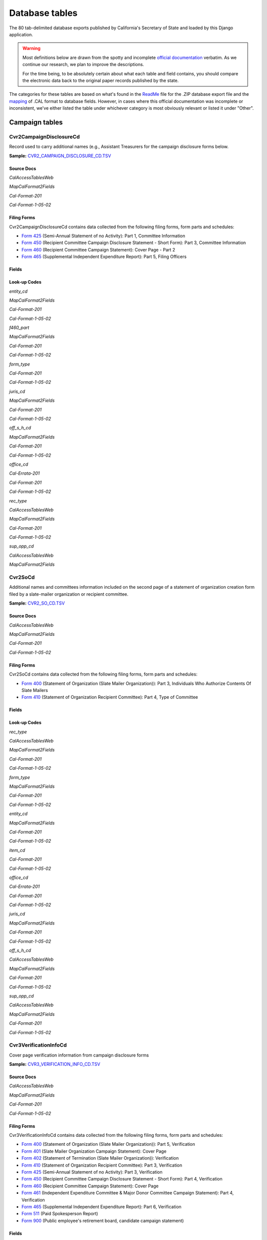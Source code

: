 Database tables
===============

The 80 tab-delimited database exports published by California's Secretary of State and loaded by this Django application.

.. warning::

    Most definitions below are drawn from the spotty and incomplete `official documentation <officialdocumentation.html>`_ verbatim. As we continue our research, we plan to improve the descriptions.

    For the time being, to be absolutely certain about what each table and field contains, you should compare the electronic data back to the original paper records published by the state.

The categories for these tables are based on what's found in the `ReadMe <officialdocumentation.html#readme-zip>`_ file for the .ZIP database export file and the `mapping <officialdocumentation.html#mapcalformat2fields>`_ of .CAL format to database fields. However, in cases where this official documentation was incomplete or inconsistent, we've either listed the table under whichever category is most obviously relevant or listed it under "Other".


Campaign tables
---------------------------


Cvr2CampaignDisclosureCd
~~~~~~~~~~~~~~~~~~~~~~~~~

Record used to carry additional names (e.g., Assistant Treasurers for the
campaign disclosure forms below.

**Sample:** `CVR2_CAMPAIGN_DISCLOSURE_CD.TSV <https://github.com/california-civic-data-coalition/django-calaccess-raw-data/blob/master/example/test-data/tsv/CVR2_CAMPAIGN_DISCLOSURE_CD.TSV>`_


Source Docs
^^^^^^^^^^^

*CalAccessTablesWeb*


.. raw:: html

    <div class="doc_pages_container"><div class="doc_page_frame"><a class="reference external image-reference" href="https://www.documentcloud.org/documents/2711614-CalAccessTablesWeb/pages/8.html"><img class='doc_page' src='https://assets.documentcloud.org/documents/2711614/pages/CalAccessTablesWeb-p8-thumbnail.gif'></a><p>p. 8</p></div><div class="doc_page_frame"><a class="reference external image-reference" href="https://www.documentcloud.org/documents/2711614-CalAccessTablesWeb/pages/41.html"><img class='doc_page' src='https://assets.documentcloud.org/documents/2711614/pages/CalAccessTablesWeb-p41-thumbnail.gif'></a><p>p. 41</p></div><div class="doc_page_frame"><a class="reference external image-reference" href="https://www.documentcloud.org/documents/2711614-CalAccessTablesWeb/pages/42.html"><img class='doc_page' src='https://assets.documentcloud.org/documents/2711614/pages/CalAccessTablesWeb-p42-thumbnail.gif'></a><p>p. 42</p></div><div class="doc_page_frame"><a class="reference external image-reference" href="https://www.documentcloud.org/documents/2711614-CalAccessTablesWeb/pages/43.html"><img class='doc_page' src='https://assets.documentcloud.org/documents/2711614/pages/CalAccessTablesWeb-p43-thumbnail.gif'></a><p>p. 43</p></div></div>


*MapCalFormat2Fields*


.. raw:: html

    <div class="doc_pages_container"><div class="doc_page_frame"><a class="reference external image-reference" href="https://www.documentcloud.org/documents/2711616-MapCalFormat2Fields/pages/32.html"><img class='doc_page' src='https://assets.documentcloud.org/documents/2711616/pages/MapCalFormat2Fields-p32-thumbnail.gif'></a><p>p. 32</p></div><div class="doc_page_frame"><a class="reference external image-reference" href="https://www.documentcloud.org/documents/2711616-MapCalFormat2Fields/pages/33.html"><img class='doc_page' src='https://assets.documentcloud.org/documents/2711616/pages/MapCalFormat2Fields-p33-thumbnail.gif'></a><p>p. 33</p></div><div class="doc_page_frame"><a class="reference external image-reference" href="https://www.documentcloud.org/documents/2711616-MapCalFormat2Fields/pages/34.html"><img class='doc_page' src='https://assets.documentcloud.org/documents/2711616/pages/MapCalFormat2Fields-p34-thumbnail.gif'></a><p>p. 34</p></div><div class="doc_page_frame"><a class="reference external image-reference" href="https://www.documentcloud.org/documents/2711616-MapCalFormat2Fields/pages/35.html"><img class='doc_page' src='https://assets.documentcloud.org/documents/2711616/pages/MapCalFormat2Fields-p35-thumbnail.gif'></a><p>p. 35</p></div></div>


*Cal-Format-201*


.. raw:: html

    <div class="doc_pages_container"><div class="doc_page_frame"><a class="reference external image-reference" href="https://www.documentcloud.org/documents/2712034-Cal-Format-201/pages/31.html"><img class='doc_page' src='https://assets.documentcloud.org/documents/2712034/pages/Cal-Format-201-p31-thumbnail.gif'></a><p>p. 31</p></div><div class="doc_page_frame"><a class="reference external image-reference" href="https://www.documentcloud.org/documents/2712034-Cal-Format-201/pages/32.html"><img class='doc_page' src='https://assets.documentcloud.org/documents/2712034/pages/Cal-Format-201-p32-thumbnail.gif'></a><p>p. 32</p></div><div class="doc_page_frame"><a class="reference external image-reference" href="https://www.documentcloud.org/documents/2712034-Cal-Format-201/pages/33.html"><img class='doc_page' src='https://assets.documentcloud.org/documents/2712034/pages/Cal-Format-201-p33-thumbnail.gif'></a><p>p. 33</p></div><div class="doc_page_frame"><a class="reference external image-reference" href="https://www.documentcloud.org/documents/2712034-Cal-Format-201/pages/34.html"><img class='doc_page' src='https://assets.documentcloud.org/documents/2712034/pages/Cal-Format-201-p34-thumbnail.gif'></a><p>p. 34</p></div></div>


*Cal-Format-1-05-02*


.. raw:: html

    <div class="doc_pages_container"><div class="doc_page_frame"><a class="reference external image-reference" href="https://www.documentcloud.org/documents/2712033-Cal-Format-1-05-02/pages/23.html"><img class='doc_page' src='https://assets.documentcloud.org/documents/2712033/pages/Cal-Format-1-05-02-p23-thumbnail.gif'></a><p>p. 23</p></div><div class="doc_page_frame"><a class="reference external image-reference" href="https://www.documentcloud.org/documents/2712033-Cal-Format-1-05-02/pages/24.html"><img class='doc_page' src='https://assets.documentcloud.org/documents/2712033/pages/Cal-Format-1-05-02-p24-thumbnail.gif'></a><p>p. 24</p></div></div>




Filing Forms
^^^^^^^^^^^^
Cvr2CampaignDisclosureCd contains data collected from the following filing forms, form parts and schedules:



* `Form 425 <filingforms.html#form-425>`_ (Semi-Annual Statement of no Activity): Part 1, Committee Information



* `Form 450 <filingforms.html#form-450>`_ (Recipient Committee Campaign Disclosure Statement - Short Form): Part 3, Committee Information



* `Form 460 <filingforms.html#form-460>`_ (Recipient Committee Campaign Statement): Cover Page - Part 2



* `Form 465 <filingforms.html#form-465>`_ (Supplemental Independent Expenditure Report): Part 5, Filing Officers




Fields
^^^^^^

.. raw:: html

    <div class="wy-table-responsive">
    <table border="1" class="docutils">
    <thead valign="bottom">
        <tr>
            <th class="head">Name</th>
            <th class="head">Type</th>
            <th class="head">Unique key</th>
            <th class="head">Definition</th>
        </tr>
    </thead>
    <tbody valign="top">
    
    
    
    
        <tr>
            <td>amend_id</td>
            <td>Integer</td>
            <td>Yes</td>
            <td>Amendment identification number. A number of 0 is the original filing and 1 to 999 amendments.</td>
        </tr>
    
    
    
        <tr>
            <td>bal_juris</td>
            <td>String (up to 40)</td>
            <td>No</td>
            <td>Ballot measure jurisdiction</td>
        </tr>
    
    
    
        <tr>
            <td>bal_name</td>
            <td>String (up to 200)</td>
            <td>No</td>
            <td>Ballot measure name</td>
        </tr>
    
    
    
        <tr>
            <td>bal_num</td>
            <td>String (up to 7)</td>
            <td>No</td>
            <td>Ballot measure number or letter</td>
        </tr>
    
    
    
        <tr>
            <td>cmte_id</td>
            <td>String (up to 9)</td>
            <td>No</td>
            <td>Commitee identification number, when the entity is a committee</td>
        </tr>
    
    
    
        <tr>
            <td>control_yn</td>
            <td>Integer</td>
            <td>No</td>
            <td>Controlled Committee (yes/no) checkbox. Legal values are &quot;Y&quot; or &quot;N&quot;.</td>
        </tr>
    
    
    
        <tr>
            <td>dist_no</td>
            <td>String (up to 3)</td>
            <td>No</td>
            <td>District number for the office being sought. Populated for Senate, Assembly, or Board of Equalization races.</td>
        </tr>
    
    
    
        <tr>
            <td>entity_cd</td>
            <td>String (up to 3)</td>
            <td>No</td>
            <td>Entity code used to identify the type of entity being described with in the record.</td>
        </tr>
    
    
    
        <tr>
            <td>enty_city</td>
            <td>String (up to 30)</td>
            <td>No</td>
            <td>Entity city</td>
        </tr>
    
    
    
        <tr>
            <td>enty_email</td>
            <td>String (up to 60)</td>
            <td>No</td>
            <td>Entity email address</td>
        </tr>
    
    
    
        <tr>
            <td>enty_fax</td>
            <td>String (up to 20)</td>
            <td>No</td>
            <td>Entity fax number</td>
        </tr>
    
    
    
        <tr>
            <td>enty_namf</td>
            <td>String (up to 45)</td>
            <td>No</td>
            <td>Entity first name, if an individual</td>
        </tr>
    
    
    
        <tr>
            <td>enty_naml</td>
            <td>String (up to 200)</td>
            <td>No</td>
            <td>Entity name, or last name if an individual</td>
        </tr>
    
    
    
        <tr>
            <td>enty_nams</td>
            <td>String (up to 10)</td>
            <td>No</td>
            <td>Entity suffix, if an individual</td>
        </tr>
    
    
    
        <tr>
            <td>enty_namt</td>
            <td>String (up to 10)</td>
            <td>No</td>
            <td>Entity prefix or title, if an individual</td>
        </tr>
    
    
    
        <tr>
            <td>enty_phon</td>
            <td>String (up to 20)</td>
            <td>No</td>
            <td>Entity phone number</td>
        </tr>
    
    
    
        <tr>
            <td>enty_st</td>
            <td>String (up to 2)</td>
            <td>No</td>
            <td>Entity state</td>
        </tr>
    
    
    
        <tr>
            <td>enty_zip4</td>
            <td>String (up to 10)</td>
            <td>No</td>
            <td>Entity ZIP code</td>
        </tr>
    
    
    
        <tr>
            <td>f460_part</td>
            <td>String (up to 2)</td>
            <td>No</td>
            <td>Part of 460 cover page coded on ths cvr2 record</td>
        </tr>
    
    
    
        <tr>
            <td>filing_id</td>
            <td>Integer</td>
            <td>Yes</td>
            <td>Unique filing identificiation number</td>
        </tr>
    
    
    
        <tr>
            <td>form_type</td>
            <td>String (up to 4)</td>
            <td>Yes</td>
            <td>Name of the source filing form or schedule</td>
        </tr>
    
    
    
        <tr>
            <td>juris_cd</td>
            <td>String (up to 3)</td>
            <td>No</td>
            <td>Office jurisdiction code</td>
        </tr>
    
    
    
        <tr>
            <td>juris_dscr</td>
            <td>String (up to 40)</td>
            <td>No</td>
            <td>Office jurisdiction description</td>
        </tr>
    
    
    
        <tr>
            <td>line_item</td>
            <td>Integer</td>
            <td>Yes</td>
            <td>Line item number of this record</td>
        </tr>
    
    
    
        <tr>
            <td>mail_city</td>
            <td>String (up to 30)</td>
            <td>No</td>
            <td>Filer&#39;s mailing city</td>
        </tr>
    
    
    
        <tr>
            <td>mail_st</td>
            <td>String (up to 2)</td>
            <td>No</td>
            <td>Filer&#39;s mailing state</td>
        </tr>
    
    
    
        <tr>
            <td>mail_zip4</td>
            <td>String (up to 10)</td>
            <td>No</td>
            <td>Filer&#39;s mailing ZIP Code</td>
        </tr>
    
    
    
        <tr>
            <td>off_s_h_cd</td>
            <td>String (up to 1)</td>
            <td>No</td>
            <td>Office is sought or held code</td>
        </tr>
    
    
    
        <tr>
            <td>offic_dscr</td>
            <td>String (up to 40)</td>
            <td>No</td>
            <td>Office sought description</td>
        </tr>
    
    
    
        <tr>
            <td>office_cd</td>
            <td>String (up to 3)</td>
            <td>No</td>
            <td>Identifies the office being sought</td>
        </tr>
    
    
    
        <tr>
            <td>rec_type</td>
            <td>String (up to 4)</td>
            <td>Yes</td>
            <td>Record Type Value: CVR2</td>
        </tr>
    
    
    
        <tr>
            <td>sup_opp_cd</td>
            <td>String (up to 1)</td>
            <td>No</td>
            <td>Support or opposition code</td>
        </tr>
    
    
    
        <tr>
            <td>title</td>
            <td>String (up to 90)</td>
            <td>No</td>
            <td>Official title of filing officer. Applies to the form 465.</td>
        </tr>
    
    
    
        <tr>
            <td>tran_id</td>
            <td>String (up to 20)</td>
            <td>No</td>
            <td>Permanent value unique to this item</td>
        </tr>
    
    
    
        <tr>
            <td>tres_namf</td>
            <td>String (up to 45)</td>
            <td>No</td>
            <td>Treasurer or responsible officer&#39;s first name</td>
        </tr>
    
    
    
        <tr>
            <td>tres_naml</td>
            <td>String (up to 200)</td>
            <td>No</td>
            <td>Treasurer or responsible officer&#39;s last name</td>
        </tr>
    
    
    
        <tr>
            <td>tres_nams</td>
            <td>String (up to 10)</td>
            <td>No</td>
            <td>Treasurer or responsible officer&#39;s suffix</td>
        </tr>
    
    
    
        <tr>
            <td>tres_namt</td>
            <td>String (up to 10)</td>
            <td>No</td>
            <td>Treasurer or responsible officer&#39;s prefix or title</td>
        </tr>
    
    
    </tbody>
    </table>
    </div>

Look-up Codes
^^^^^^^^^^^^^

*entity_cd*


*MapCalFormat2Fields*

.. raw:: html

    <div class="doc_pages_container"><div class="doc_page_frame"><a class="reference external image-reference" href="https://www.documentcloud.org/documents/2711616-MapCalFormat2Fields/pages/32.html"><img class='doc_page' src='https://assets.documentcloud.org/documents/2711616/pages/MapCalFormat2Fields-p32-thumbnail.gif'></a><p>p. 32</p></div></div>


*Cal-Format-201*

.. raw:: html

    <div class="doc_pages_container"><div class="doc_page_frame"><a class="reference external image-reference" href="https://www.documentcloud.org/documents/2712034-Cal-Format-201/pages/9.html"><img class='doc_page' src='https://assets.documentcloud.org/documents/2712034/pages/Cal-Format-201-p9-thumbnail.gif'></a><p>p. 9</p></div><div class="doc_page_frame"><a class="reference external image-reference" href="https://www.documentcloud.org/documents/2712034-Cal-Format-201/pages/10.html"><img class='doc_page' src='https://assets.documentcloud.org/documents/2712034/pages/Cal-Format-201-p10-thumbnail.gif'></a><p>p. 10</p></div><div class="doc_page_frame"><a class="reference external image-reference" href="https://www.documentcloud.org/documents/2712034-Cal-Format-201/pages/11.html"><img class='doc_page' src='https://assets.documentcloud.org/documents/2712034/pages/Cal-Format-201-p11-thumbnail.gif'></a><p>p. 11</p></div><div class="doc_page_frame"><a class="reference external image-reference" href="https://www.documentcloud.org/documents/2712034-Cal-Format-201/pages/32.html"><img class='doc_page' src='https://assets.documentcloud.org/documents/2712034/pages/Cal-Format-201-p32-thumbnail.gif'></a><p>p. 32</p></div></div>


*Cal-Format-1-05-02*

.. raw:: html

    <div class="doc_pages_container"><div class="doc_page_frame"><a class="reference external image-reference" href="https://www.documentcloud.org/documents/2712033-Cal-Format-1-05-02/pages/8.html"><img class='doc_page' src='https://assets.documentcloud.org/documents/2712033/pages/Cal-Format-1-05-02-p8-thumbnail.gif'></a><p>p. 8</p></div><div class="doc_page_frame"><a class="reference external image-reference" href="https://www.documentcloud.org/documents/2712033-Cal-Format-1-05-02/pages/9.html"><img class='doc_page' src='https://assets.documentcloud.org/documents/2712033/pages/Cal-Format-1-05-02-p9-thumbnail.gif'></a><p>p. 9</p></div><div class="doc_page_frame"><a class="reference external image-reference" href="https://www.documentcloud.org/documents/2712033-Cal-Format-1-05-02/pages/23.html"><img class='doc_page' src='https://assets.documentcloud.org/documents/2712033/pages/Cal-Format-1-05-02-p23-thumbnail.gif'></a><p>p. 23</p></div><div class="doc_page_frame"><a class="reference external image-reference" href="https://www.documentcloud.org/documents/2712033-Cal-Format-1-05-02/pages/24.html"><img class='doc_page' src='https://assets.documentcloud.org/documents/2712033/pages/Cal-Format-1-05-02-p24-thumbnail.gif'></a><p>p. 24</p></div></div>




.. raw:: html

    <div class="wy-table-responsive">
    <table border="1" class="docutils">
    <thead valign="bottom">
        <tr>
            <th class="head">Code</th>
            <th class="head">Definition</th>
        </tr>
    </thead>
    <tbody valign="top">
    
        <tr>
            <td>ATR</td>
            <td>Assistant treasurer</td>
        </tr>
    
        <tr>
            <td>BNM</td>
            <td>Ballot measure&#39;s name/title</td>
        </tr>
    
        <tr>
            <td>CAO</td>
            <td>Candidate/officeholder</td>
        </tr>
    
        <tr>
            <td>COM</td>
            <td>Committee</td>
        </tr>
    
        <tr>
            <td>CTL</td>
            <td>Controlled committee</td>
        </tr>
    
        <tr>
            <td>OFF</td>
            <td>Officer</td>
        </tr>
    
        <tr>
            <td>POF</td>
            <td>Principal officer</td>
        </tr>
    
        <tr>
            <td>PRO</td>
            <td>Proponent</td>
        </tr>
    
        <tr>
            <td>RCP</td>
            <td>Recipient committee</td>
        </tr>
    
        <tr>
            <td>FIL</td>
            <td>Unknown</td>
        </tr>
    
        <tr>
            <td>PEX</td>
            <td>Unknown</td>
        </tr>
    
        <tr>
            <td>RDP</td>
            <td>Unknown</td>
        </tr>
    
    </tbody>
    </table>
    </div>

*f460_part*


*MapCalFormat2Fields*

.. raw:: html

    <div class="doc_pages_container"><div class="doc_page_frame"><a class="reference external image-reference" href="https://www.documentcloud.org/documents/2711616-MapCalFormat2Fields/pages/32.html"><img class='doc_page' src='https://assets.documentcloud.org/documents/2711616/pages/MapCalFormat2Fields-p32-thumbnail.gif'></a><p>p. 32</p></div></div>


*Cal-Format-201*

.. raw:: html

    <div class="doc_pages_container"><div class="doc_page_frame"><a class="reference external image-reference" href="https://www.documentcloud.org/documents/2712034-Cal-Format-201/pages/32.html"><img class='doc_page' src='https://assets.documentcloud.org/documents/2712034/pages/Cal-Format-201-p32-thumbnail.gif'></a><p>p. 32</p></div></div>


*Cal-Format-1-05-02*

.. raw:: html

    <div class="doc_pages_container"><div class="doc_page_frame"><a class="reference external image-reference" href="https://www.documentcloud.org/documents/2712033-Cal-Format-1-05-02/pages/24.html"><img class='doc_page' src='https://assets.documentcloud.org/documents/2712033/pages/Cal-Format-1-05-02-p24-thumbnail.gif'></a><p>p. 24</p></div></div>




.. raw:: html

    <div class="wy-table-responsive">
    <table border="1" class="docutils">
    <thead valign="bottom">
        <tr>
            <th class="head">Code</th>
            <th class="head">Definition</th>
        </tr>
    </thead>
    <tbody valign="top">
    
        <tr>
            <td>3</td>
            <td>Part 3: Committee Information</td>
        </tr>
    
        <tr>
            <td>4a</td>
            <td>Part 4a: Officeholder or Candidate Controlled Committee</td>
        </tr>
    
        <tr>
            <td>4A</td>
            <td>Part 4a: Officeholder or Candidate Controlled Committee</td>
        </tr>
    
        <tr>
            <td>4b</td>
            <td>Part 4b: Related Committees Not Included in this Statement</td>
        </tr>
    
        <tr>
            <td>4B</td>
            <td>Part 4b: Related Committees Not Included in this Statement</td>
        </tr>
    
        <tr>
            <td>5a</td>
            <td>Part 5a: Officeholder or Candidate Controlled Committee</td>
        </tr>
    
        <tr>
            <td>5A</td>
            <td>Part 5a: Officeholder or Candidate Controlled Committee</td>
        </tr>
    
        <tr>
            <td>5b</td>
            <td>Part 5b: Related Committees Not Included in this Statement</td>
        </tr>
    
        <tr>
            <td>5B</td>
            <td>Part 5b: Related Committees Not Included in this Statement</td>
        </tr>
    
        <tr>
            <td>6</td>
            <td>Part 6: Primarily Formed Committee</td>
        </tr>
    
        <tr>
            <td>6a</td>
            <td>Part 6a: Name of Ballot Measure</td>
        </tr>
    
        <tr>
            <td>6A</td>
            <td>Part 6a: Name of Ballot Measure</td>
        </tr>
    
        <tr>
            <td>6b</td>
            <td>Part 6b: Name of Officeholder, Candidate, or Proponent</td>
        </tr>
    
        <tr>
            <td>6B</td>
            <td>Part 6b: Name of Officeholder, Candidate, or Proponent</td>
        </tr>
    
        <tr>
            <td>7</td>
            <td>Part 7: Primarily Formed Committee</td>
        </tr>
    
    </tbody>
    </table>
    </div>

*form_type*


*Cal-Format-201*

.. raw:: html

    <div class="doc_pages_container"><div class="doc_page_frame"><a class="reference external image-reference" href="https://www.documentcloud.org/documents/2712034-Cal-Format-201/pages/31.html"><img class='doc_page' src='https://assets.documentcloud.org/documents/2712034/pages/Cal-Format-201-p31-thumbnail.gif'></a><p>p. 31</p></div></div>


*Cal-Format-1-05-02*

.. raw:: html

    <div class="doc_pages_container"><div class="doc_page_frame"><a class="reference external image-reference" href="https://www.documentcloud.org/documents/2712033-Cal-Format-1-05-02/pages/23.html"><img class='doc_page' src='https://assets.documentcloud.org/documents/2712033/pages/Cal-Format-1-05-02-p23-thumbnail.gif'></a><p>p. 23</p></div></div>




.. raw:: html

    <div class="wy-table-responsive">
    <table border="1" class="docutils">
    <thead valign="bottom">
        <tr>
            <th class="head">Code</th>
            <th class="head">Definition</th>
        </tr>
    </thead>
    <tbody valign="top">
    
        <tr>
            <td>F425</td>
            <td>Form 425 (Semi-Annual Statement of no Activity): Part 1, Committee Information</td>
        </tr>
    
        <tr>
            <td>F450</td>
            <td>Form 450 (Recipient Committee Campaign Disclosure Statement - Short Form): Part 3, Committee Information</td>
        </tr>
    
        <tr>
            <td>F460</td>
            <td>Form 460 (Recipient Committee Campaign Statement): Cover Page - Part 2</td>
        </tr>
    
        <tr>
            <td>F465</td>
            <td>Form 465 (Supplemental Independent Expenditure Report): Part 5, Filing Officers</td>
        </tr>
    
    </tbody>
    </table>
    </div>

*juris_cd*


*MapCalFormat2Fields*

.. raw:: html

    <div class="doc_pages_container"><div class="doc_page_frame"><a class="reference external image-reference" href="https://www.documentcloud.org/documents/2711616-MapCalFormat2Fields/pages/35.html"><img class='doc_page' src='https://assets.documentcloud.org/documents/2711616/pages/MapCalFormat2Fields-p35-thumbnail.gif'></a><p>p. 35</p></div></div>


*Cal-Format-201*

.. raw:: html

    <div class="doc_pages_container"><div class="doc_page_frame"><a class="reference external image-reference" href="https://www.documentcloud.org/documents/2712034-Cal-Format-201/pages/33.html"><img class='doc_page' src='https://assets.documentcloud.org/documents/2712034/pages/Cal-Format-201-p33-thumbnail.gif'></a><p>p. 33</p></div></div>


*Cal-Format-1-05-02*

.. raw:: html

    <div class="doc_pages_container"><div class="doc_page_frame"><a class="reference external image-reference" href="https://www.documentcloud.org/documents/2712033-Cal-Format-1-05-02/pages/24.html"><img class='doc_page' src='https://assets.documentcloud.org/documents/2712033/pages/Cal-Format-1-05-02-p24-thumbnail.gif'></a><p>p. 24</p></div></div>




.. raw:: html

    <div class="wy-table-responsive">
    <table border="1" class="docutils">
    <thead valign="bottom">
        <tr>
            <th class="head">Code</th>
            <th class="head">Definition</th>
        </tr>
    </thead>
    <tbody valign="top">
    
        <tr>
            <td>ASM</td>
            <td>Assembly District</td>
        </tr>
    
        <tr>
            <td>BOE</td>
            <td>Board of Equalization District</td>
        </tr>
    
        <tr>
            <td>CIT</td>
            <td>City</td>
        </tr>
    
        <tr>
            <td>CTY</td>
            <td>County</td>
        </tr>
    
        <tr>
            <td>LOC</td>
            <td>Local</td>
        </tr>
    
        <tr>
            <td>OTH</td>
            <td>Other</td>
        </tr>
    
        <tr>
            <td>SEN</td>
            <td>Senate District</td>
        </tr>
    
        <tr>
            <td>STW</td>
            <td>Statewide</td>
        </tr>
    
        <tr>
            <td>sen</td>
            <td>Senate District</td>
        </tr>
    
        <tr>
            <td>SD</td>
            <td>Assembly District</td>
        </tr>
    
        <tr>
            <td>se</td>
            <td>Senate District</td>
        </tr>
    
        <tr>
            <td>F</td>
            <td>Assembly District</td>
        </tr>
    
        <tr>
            <td>LBC</td>
            <td>City</td>
        </tr>
    
        <tr>
            <td>CA</td>
            <td>Statewide</td>
        </tr>
    
    </tbody>
    </table>
    </div>

*off_s_h_cd*


*MapCalFormat2Fields*

.. raw:: html

    <div class="doc_pages_container"><div class="doc_page_frame"><a class="reference external image-reference" href="https://www.documentcloud.org/documents/2711616-MapCalFormat2Fields/pages/35.html"><img class='doc_page' src='https://assets.documentcloud.org/documents/2711616/pages/MapCalFormat2Fields-p35-thumbnail.gif'></a><p>p. 35</p></div></div>


*Cal-Format-201*

.. raw:: html

    <div class="doc_pages_container"><div class="doc_page_frame"><a class="reference external image-reference" href="https://www.documentcloud.org/documents/2712034-Cal-Format-201/pages/34.html"><img class='doc_page' src='https://assets.documentcloud.org/documents/2712034/pages/Cal-Format-201-p34-thumbnail.gif'></a><p>p. 34</p></div></div>


*Cal-Format-1-05-02*

.. raw:: html

    <div class="doc_pages_container"><div class="doc_page_frame"><a class="reference external image-reference" href="https://www.documentcloud.org/documents/2712033-Cal-Format-1-05-02/pages/24.html"><img class='doc_page' src='https://assets.documentcloud.org/documents/2712033/pages/Cal-Format-1-05-02-p24-thumbnail.gif'></a><p>p. 24</p></div></div>




.. raw:: html

    <div class="wy-table-responsive">
    <table border="1" class="docutils">
    <thead valign="bottom">
        <tr>
            <th class="head">Code</th>
            <th class="head">Definition</th>
        </tr>
    </thead>
    <tbody valign="top">
    
        <tr>
            <td>S</td>
            <td>SOUGHT</td>
        </tr>
    
        <tr>
            <td>H</td>
            <td>HELD</td>
        </tr>
    
        <tr>
            <td>s</td>
            <td>SOUGHT</td>
        </tr>
    
        <tr>
            <td>F</td>
            <td>SOUGHT</td>
        </tr>
    
        <tr>
            <td>T</td>
            <td>HELD</td>
        </tr>
    
    </tbody>
    </table>
    </div>

*office_cd*


*Cal-Errata-201*

.. raw:: html

    <div class="doc_pages_container"><div class="doc_page_frame"><a class="reference external image-reference" href="https://www.documentcloud.org/documents/2712032-Cal-Errata-201/pages/2.html"><img class='doc_page' src='https://assets.documentcloud.org/documents/2712032/pages/Cal-Errata-201-p2-thumbnail.gif'></a><p>p. 2</p></div></div>


*Cal-Format-201*

.. raw:: html

    <div class="doc_pages_container"><div class="doc_page_frame"><a class="reference external image-reference" href="https://www.documentcloud.org/documents/2712034-Cal-Format-201/pages/12.html"><img class='doc_page' src='https://assets.documentcloud.org/documents/2712034/pages/Cal-Format-201-p12-thumbnail.gif'></a><p>p. 12</p></div></div>


*Cal-Format-1-05-02*

.. raw:: html

    <div class="doc_pages_container"><div class="doc_page_frame"><a class="reference external image-reference" href="https://www.documentcloud.org/documents/2712033-Cal-Format-1-05-02/pages/10.html"><img class='doc_page' src='https://assets.documentcloud.org/documents/2712033/pages/Cal-Format-1-05-02-p10-thumbnail.gif'></a><p>p. 10</p></div></div>




.. raw:: html

    <div class="wy-table-responsive">
    <table border="1" class="docutils">
    <thead valign="bottom">
        <tr>
            <th class="head">Code</th>
            <th class="head">Definition</th>
        </tr>
    </thead>
    <tbody valign="top">
    
        <tr>
            <td>APP</td>
            <td>State Appellate Court Justice</td>
        </tr>
    
        <tr>
            <td>ASM</td>
            <td>State Assembly Person</td>
        </tr>
    
        <tr>
            <td>ASR</td>
            <td>Assessor</td>
        </tr>
    
        <tr>
            <td>ATT</td>
            <td>Attorney General</td>
        </tr>
    
        <tr>
            <td>BED</td>
            <td>Board of Education</td>
        </tr>
    
        <tr>
            <td>BOE</td>
            <td>Board of Equalization Member</td>
        </tr>
    
        <tr>
            <td>BSU</td>
            <td>Board of Supervisors</td>
        </tr>
    
        <tr>
            <td>CAT</td>
            <td>City Attorney</td>
        </tr>
    
        <tr>
            <td>CCB</td>
            <td>Community College Board</td>
        </tr>
    
        <tr>
            <td>CCM</td>
            <td>City Council Member</td>
        </tr>
    
        <tr>
            <td>CON</td>
            <td>State Controller</td>
        </tr>
    
        <tr>
            <td>COU</td>
            <td>County Counsel</td>
        </tr>
    
        <tr>
            <td>CSU</td>
            <td>County Supervisor</td>
        </tr>
    
        <tr>
            <td>CTR</td>
            <td>Local Controller</td>
        </tr>
    
        <tr>
            <td>DAT</td>
            <td>District Attorney</td>
        </tr>
    
        <tr>
            <td>GOV</td>
            <td>Governor</td>
        </tr>
    
        <tr>
            <td>INS</td>
            <td>Insurance Commissioner</td>
        </tr>
    
        <tr>
            <td>LTG</td>
            <td>Lieutenant Governor</td>
        </tr>
    
        <tr>
            <td>MAY</td>
            <td>Mayor</td>
        </tr>
    
        <tr>
            <td>OTH</td>
            <td>Other</td>
        </tr>
    
        <tr>
            <td>PDR</td>
            <td>Public Defender</td>
        </tr>
    
        <tr>
            <td>PER</td>
            <td>Public Employees Retirement System</td>
        </tr>
    
        <tr>
            <td>PLN</td>
            <td>Planning Commissioner</td>
        </tr>
    
        <tr>
            <td>SCJ</td>
            <td>Superior Court Judge</td>
        </tr>
    
        <tr>
            <td>SEN</td>
            <td>State Senator</td>
        </tr>
    
        <tr>
            <td>SHC</td>
            <td>Sheriff-Coroner</td>
        </tr>
    
        <tr>
            <td>SOS</td>
            <td>Secretary of State</td>
        </tr>
    
        <tr>
            <td>SPM</td>
            <td>Supreme Court Justice</td>
        </tr>
    
        <tr>
            <td>SUP</td>
            <td>Superintendent of Public Instruction</td>
        </tr>
    
        <tr>
            <td>TRE</td>
            <td>State Treasurer</td>
        </tr>
    
        <tr>
            <td>TRS</td>
            <td>Local Treasurer</td>
        </tr>
    
        <tr>
            <td>CIT</td>
            <td>State Assembly Person</td>
        </tr>
    
        <tr>
            <td>CTL</td>
            <td>State Assembly Person</td>
        </tr>
    
        <tr>
            <td>F</td>
            <td>State Assembly Person</td>
        </tr>
    
        <tr>
            <td>ST</td>
            <td>State Assembly Person</td>
        </tr>
    
        <tr>
            <td>PAC</td>
            <td>Unknown</td>
        </tr>
    
    </tbody>
    </table>
    </div>

*rec_type*


*CalAccessTablesWeb*

.. raw:: html

    <div class="doc_pages_container"><div class="doc_page_frame"><a class="reference external image-reference" href="https://www.documentcloud.org/documents/2711614-CalAccessTablesWeb/pages/41.html"><img class='doc_page' src='https://assets.documentcloud.org/documents/2711614/pages/CalAccessTablesWeb-p41-thumbnail.gif'></a><p>p. 41</p></div></div>


*MapCalFormat2Fields*

.. raw:: html

    <div class="doc_pages_container"><div class="doc_page_frame"><a class="reference external image-reference" href="https://www.documentcloud.org/documents/2711616-MapCalFormat2Fields/pages/32.html"><img class='doc_page' src='https://assets.documentcloud.org/documents/2711616/pages/MapCalFormat2Fields-p32-thumbnail.gif'></a><p>p. 32</p></div></div>


*Cal-Format-201*

.. raw:: html

    <div class="doc_pages_container"><div class="doc_page_frame"><a class="reference external image-reference" href="https://www.documentcloud.org/documents/2712034-Cal-Format-201/pages/31.html"><img class='doc_page' src='https://assets.documentcloud.org/documents/2712034/pages/Cal-Format-201-p31-thumbnail.gif'></a><p>p. 31</p></div></div>


*Cal-Format-1-05-02*

.. raw:: html

    <div class="doc_pages_container"><div class="doc_page_frame"><a class="reference external image-reference" href="https://www.documentcloud.org/documents/2712033-Cal-Format-1-05-02/pages/23.html"><img class='doc_page' src='https://assets.documentcloud.org/documents/2712033/pages/Cal-Format-1-05-02-p23-thumbnail.gif'></a><p>p. 23</p></div></div>




.. raw:: html

    <div class="wy-table-responsive">
    <table border="1" class="docutils">
    <thead valign="bottom">
        <tr>
            <th class="head">Code</th>
            <th class="head">Definition</th>
        </tr>
    </thead>
    <tbody valign="top">
    
        <tr>
            <td>CVR2</td>
            <td>Cover, Page 2</td>
        </tr>
    
    </tbody>
    </table>
    </div>

*sup_opp_cd*


*CalAccessTablesWeb*

.. raw:: html

    <div class="doc_pages_container"><div class="doc_page_frame"><a class="reference external image-reference" href="https://www.documentcloud.org/documents/2711614-CalAccessTablesWeb/pages/41.html"><img class='doc_page' src='https://assets.documentcloud.org/documents/2711614/pages/CalAccessTablesWeb-p41-thumbnail.gif'></a><p>p. 41</p></div></div>


*MapCalFormat2Fields*

.. raw:: html

    <div class="doc_pages_container"><div class="doc_page_frame"><a class="reference external image-reference" href="https://www.documentcloud.org/documents/2711616-MapCalFormat2Fields/pages/35.html"><img class='doc_page' src='https://assets.documentcloud.org/documents/2711616/pages/MapCalFormat2Fields-p35-thumbnail.gif'></a><p>p. 35</p></div></div>




.. raw:: html

    <div class="wy-table-responsive">
    <table border="1" class="docutils">
    <thead valign="bottom">
        <tr>
            <th class="head">Code</th>
            <th class="head">Definition</th>
        </tr>
    </thead>
    <tbody valign="top">
    
        <tr>
            <td>S</td>
            <td>SUPPORT</td>
        </tr>
    
        <tr>
            <td>O</td>
            <td>OPPOSITION</td>
        </tr>
    
        <tr>
            <td>s</td>
            <td>SUPPORT</td>
        </tr>
    
        <tr>
            <td>o</td>
            <td>OPPOSITION</td>
        </tr>
    
    </tbody>
    </table>
    </div>




Cvr2SoCd
~~~~~~~~~~~~~~~~~~~~~~~~~

Additional names and committees information included on the second page
of a statement of organization creation form filed
by a slate-mailer organization or recipient committee.

**Sample:** `CVR2_SO_CD.TSV <https://github.com/california-civic-data-coalition/django-calaccess-raw-data/blob/master/example/test-data/tsv/CVR2_SO_CD.TSV>`_


Source Docs
^^^^^^^^^^^

*CalAccessTablesWeb*


.. raw:: html

    <div class="doc_pages_container"><div class="doc_page_frame"><a class="reference external image-reference" href="https://www.documentcloud.org/documents/2711614-CalAccessTablesWeb/pages/8.html"><img class='doc_page' src='https://assets.documentcloud.org/documents/2711614/pages/CalAccessTablesWeb-p8-thumbnail.gif'></a><p>p. 8</p></div><div class="doc_page_frame"><a class="reference external image-reference" href="https://www.documentcloud.org/documents/2711614-CalAccessTablesWeb/pages/45.html"><img class='doc_page' src='https://assets.documentcloud.org/documents/2711614/pages/CalAccessTablesWeb-p45-thumbnail.gif'></a><p>p. 45</p></div><div class="doc_page_frame"><a class="reference external image-reference" href="https://www.documentcloud.org/documents/2711614-CalAccessTablesWeb/pages/46.html"><img class='doc_page' src='https://assets.documentcloud.org/documents/2711614/pages/CalAccessTablesWeb-p46-thumbnail.gif'></a><p>p. 46</p></div></div>


*MapCalFormat2Fields*


.. raw:: html

    <div class="doc_pages_container"><div class="doc_page_frame"><a class="reference external image-reference" href="https://www.documentcloud.org/documents/2711616-MapCalFormat2Fields/pages/38.html"><img class='doc_page' src='https://assets.documentcloud.org/documents/2711616/pages/MapCalFormat2Fields-p38-thumbnail.gif'></a><p>p. 38</p></div><div class="doc_page_frame"><a class="reference external image-reference" href="https://www.documentcloud.org/documents/2711616-MapCalFormat2Fields/pages/39.html"><img class='doc_page' src='https://assets.documentcloud.org/documents/2711616/pages/MapCalFormat2Fields-p39-thumbnail.gif'></a><p>p. 39</p></div><div class="doc_page_frame"><a class="reference external image-reference" href="https://www.documentcloud.org/documents/2711616-MapCalFormat2Fields/pages/40.html"><img class='doc_page' src='https://assets.documentcloud.org/documents/2711616/pages/MapCalFormat2Fields-p40-thumbnail.gif'></a><p>p. 40</p></div></div>


*Cal-Format-201*


.. raw:: html

    <div class="doc_pages_container"><div class="doc_page_frame"><a class="reference external image-reference" href="https://www.documentcloud.org/documents/2712034-Cal-Format-201/pages/62.html"><img class='doc_page' src='https://assets.documentcloud.org/documents/2712034/pages/Cal-Format-201-p62-thumbnail.gif'></a><p>p. 62</p></div><div class="doc_page_frame"><a class="reference external image-reference" href="https://www.documentcloud.org/documents/2712034-Cal-Format-201/pages/63.html"><img class='doc_page' src='https://assets.documentcloud.org/documents/2712034/pages/Cal-Format-201-p63-thumbnail.gif'></a><p>p. 63</p></div><div class="doc_page_frame"><a class="reference external image-reference" href="https://www.documentcloud.org/documents/2712034-Cal-Format-201/pages/64.html"><img class='doc_page' src='https://assets.documentcloud.org/documents/2712034/pages/Cal-Format-201-p64-thumbnail.gif'></a><p>p. 64</p></div></div>


*Cal-Format-1-05-02*


.. raw:: html

    <div class="doc_pages_container"><div class="doc_page_frame"><a class="reference external image-reference" href="https://www.documentcloud.org/documents/2712033-Cal-Format-1-05-02/pages/48.html"><img class='doc_page' src='https://assets.documentcloud.org/documents/2712033/pages/Cal-Format-1-05-02-p48-thumbnail.gif'></a><p>p. 48</p></div><div class="doc_page_frame"><a class="reference external image-reference" href="https://www.documentcloud.org/documents/2712033-Cal-Format-1-05-02/pages/49.html"><img class='doc_page' src='https://assets.documentcloud.org/documents/2712033/pages/Cal-Format-1-05-02-p49-thumbnail.gif'></a><p>p. 49</p></div></div>




Filing Forms
^^^^^^^^^^^^
Cvr2SoCd contains data collected from the following filing forms, form parts and schedules:



* `Form 400 <filingforms.html#form-400>`_ (Statement of Organization (Slate Mailer Organization)): Part 3, Individuals Who Authorize Contents Of Slate Mailers



* `Form 410 <filingforms.html#form-410>`_ (Statement of Organization Recipient Committee): Part 4, Type of Committee




Fields
^^^^^^

.. raw:: html

    <div class="wy-table-responsive">
    <table border="1" class="docutils">
    <thead valign="bottom">
        <tr>
            <th class="head">Name</th>
            <th class="head">Type</th>
            <th class="head">Unique key</th>
            <th class="head">Definition</th>
        </tr>
    </thead>
    <tbody valign="top">
    
    
    
    
        <tr>
            <td>filing_id</td>
            <td>Integer</td>
            <td>Yes</td>
            <td>Unique filing identificiation number</td>
        </tr>
    
    
    
        <tr>
            <td>amend_id</td>
            <td>Integer</td>
            <td>Yes</td>
            <td>Amendment identification number. A number of 0 is the original filing and 1 to 999 amendments.</td>
        </tr>
    
    
    
        <tr>
            <td>line_item</td>
            <td>Integer</td>
            <td>Yes</td>
            <td>Line item number of this record</td>
        </tr>
    
    
    
        <tr>
            <td>rec_type</td>
            <td>String (up to 4)</td>
            <td>Yes</td>
            <td>Type of record. This column will always contain &quot;CVR2&quot;.</td>
        </tr>
    
    
    
        <tr>
            <td>form_type</td>
            <td>String (up to 4)</td>
            <td>Yes</td>
            <td>Form type of the filing the record is included in. This must equal the form_type of the parent filing&#39;s cover (CVR) record.</td>
        </tr>
    
    
    
        <tr>
            <td>tran_id</td>
            <td>String (up to 20)</td>
            <td>No</td>
            <td>Permanent value unique to this item</td>
        </tr>
    
    
    
        <tr>
            <td>entity_cd</td>
            <td>String (up to 3)</td>
            <td>No</td>
            <td>Entity code of the entity described by the record.</td>
        </tr>
    
    
    
        <tr>
            <td>enty_naml</td>
            <td>String (up to 200)</td>
            <td>No</td>
            <td>Entity&#39;s business name or last name if the entity is an individual</td>
        </tr>
    
    
    
        <tr>
            <td>enty_namf</td>
            <td>String (up to 45)</td>
            <td>No</td>
            <td>Entity&#39;s first name if the entity is an individual</td>
        </tr>
    
    
    
        <tr>
            <td>enty_namt</td>
            <td>String (up to 10)</td>
            <td>No</td>
            <td>Entity&#39;s name prefix or title if the entity is an individual</td>
        </tr>
    
    
    
        <tr>
            <td>enty_nams</td>
            <td>String (up to 10)</td>
            <td>No</td>
            <td>Entity&#39;s name suffix if the entity is an individual</td>
        </tr>
    
    
    
        <tr>
            <td>item_cd</td>
            <td>String (up to 4)</td>
            <td>No</td>
            <td>Section of the Statement of Organization this itemization relates to. See CAL document for the definition of legal values for this column.</td>
        </tr>
    
    
    
        <tr>
            <td>mail_city</td>
            <td>String (up to 30)</td>
            <td>No</td>
            <td>City portion of the entity&#39;s mailing address</td>
        </tr>
    
    
    
        <tr>
            <td>mail_st</td>
            <td>String (up to 4)</td>
            <td>No</td>
            <td>State portion of the entity&#39;s mailing address</td>
        </tr>
    
    
    
        <tr>
            <td>mail_zip4</td>
            <td>String (up to 10)</td>
            <td>No</td>
            <td>Zipcode portion of the entity&#39;s mailing address</td>
        </tr>
    
    
    
        <tr>
            <td>day_phone</td>
            <td>String (up to 20)</td>
            <td>No</td>
            <td>Entity&#39;s daytime phone number</td>
        </tr>
    
    
    
        <tr>
            <td>fax_phone</td>
            <td>String (up to 20)</td>
            <td>No</td>
            <td>Entity&#39;s fax number</td>
        </tr>
    
    
    
        <tr>
            <td>email_adr</td>
            <td>String (up to 60)</td>
            <td>No</td>
            <td>Email address. Not contained in current forms.</td>
        </tr>
    
    
    
        <tr>
            <td>cmte_id</td>
            <td>Integer</td>
            <td>No</td>
            <td>Entity&#39;s identification number</td>
        </tr>
    
    
    
        <tr>
            <td>ind_group</td>
            <td>String (up to 90)</td>
            <td>No</td>
            <td>Industry group/affiliation description</td>
        </tr>
    
    
    
        <tr>
            <td>office_cd</td>
            <td>String (up to 3)</td>
            <td>No</td>
            <td>Identifies the office being sought</td>
        </tr>
    
    
    
        <tr>
            <td>offic_dscr</td>
            <td>String (up to 40)</td>
            <td>No</td>
            <td>Office sought description used if the office sought code (OFFICE_CD) equals other (OTH).</td>
        </tr>
    
    
    
        <tr>
            <td>juris_cd</td>
            <td>String (up to 4)</td>
            <td>No</td>
            <td>Office jurisdiction code. See CAL document for a list of legal values.</td>
        </tr>
    
    
    
        <tr>
            <td>juris_dscr</td>
            <td>String (up to 40)</td>
            <td>No</td>
            <td>Office jurisdiction description provided if the         jurisdiction code (JURIS_CD) equals other (OTH).</td>
        </tr>
    
    
    
        <tr>
            <td>dist_no</td>
            <td>String (up to 4)</td>
            <td>No</td>
            <td>Office district number for Senate, Assembly, and Board of Equalization districts.</td>
        </tr>
    
    
    
        <tr>
            <td>off_s_h_cd</td>
            <td>String (up to 1)</td>
            <td>No</td>
            <td>Office sought/held code. Legal values are &quot;S&quot; for sought and &quot;H&quot; for held</td>
        </tr>
    
    
    
        <tr>
            <td>non_pty_cb</td>
            <td>String (up to 4)</td>
            <td>No</td>
            <td>Non-partisan check-box. Legal values are &#39;X&#39; and null.</td>
        </tr>
    
    
    
        <tr>
            <td>party_name</td>
            <td>String (up to 200)</td>
            <td>No</td>
            <td>Name of party (if partisan)</td>
        </tr>
    
    
    
        <tr>
            <td>bal_num</td>
            <td>String (up to 7)</td>
            <td>No</td>
            <td>Ballot measure number or letter</td>
        </tr>
    
    
    
        <tr>
            <td>bal_juris</td>
            <td>String (up to 40)</td>
            <td>No</td>
            <td>Jurisdiction of ballot measure</td>
        </tr>
    
    
    
        <tr>
            <td>sup_opp_cd</td>
            <td>String (up to 1)</td>
            <td>No</td>
            <td>Support or opposition code</td>
        </tr>
    
    
    
        <tr>
            <td>year_elect</td>
            <td>String (up to 4)</td>
            <td>No</td>
            <td>Year of election</td>
        </tr>
    
    
    
        <tr>
            <td>pof_title</td>
            <td>String (up to 45)</td>
            <td>No</td>
            <td>Position/title of the principal officer</td>
        </tr>
    
    
    </tbody>
    </table>
    </div>

Look-up Codes
^^^^^^^^^^^^^

*rec_type*


*CalAccessTablesWeb*

.. raw:: html

    <div class="doc_pages_container"><div class="doc_page_frame"><a class="reference external image-reference" href="https://www.documentcloud.org/documents/2711614-CalAccessTablesWeb/pages/46.html"><img class='doc_page' src='https://assets.documentcloud.org/documents/2711614/pages/CalAccessTablesWeb-p46-thumbnail.gif'></a><p>p. 46</p></div></div>


*MapCalFormat2Fields*

.. raw:: html

    <div class="doc_pages_container"><div class="doc_page_frame"><a class="reference external image-reference" href="https://www.documentcloud.org/documents/2711616-MapCalFormat2Fields/pages/38.html"><img class='doc_page' src='https://assets.documentcloud.org/documents/2711616/pages/MapCalFormat2Fields-p38-thumbnail.gif'></a><p>p. 38</p></div></div>


*Cal-Format-201*

.. raw:: html

    <div class="doc_pages_container"><div class="doc_page_frame"><a class="reference external image-reference" href="https://www.documentcloud.org/documents/2712034-Cal-Format-201/pages/58.html"><img class='doc_page' src='https://assets.documentcloud.org/documents/2712034/pages/Cal-Format-201-p58-thumbnail.gif'></a><p>p. 58</p></div></div>


*Cal-Format-1-05-02*

.. raw:: html

    <div class="doc_pages_container"><div class="doc_page_frame"><a class="reference external image-reference" href="https://www.documentcloud.org/documents/2712033-Cal-Format-1-05-02/pages/45.html"><img class='doc_page' src='https://assets.documentcloud.org/documents/2712033/pages/Cal-Format-1-05-02-p45-thumbnail.gif'></a><p>p. 45</p></div></div>




.. raw:: html

    <div class="wy-table-responsive">
    <table border="1" class="docutils">
    <thead valign="bottom">
        <tr>
            <th class="head">Code</th>
            <th class="head">Definition</th>
        </tr>
    </thead>
    <tbody valign="top">
    
        <tr>
            <td>CVR2</td>
            <td>Cover Page; Additional Names &amp; Addresses</td>
        </tr>
    
    </tbody>
    </table>
    </div>

*form_type*


*MapCalFormat2Fields*

.. raw:: html

    <div class="doc_pages_container"><div class="doc_page_frame"><a class="reference external image-reference" href="https://www.documentcloud.org/documents/2711616-MapCalFormat2Fields/pages/38.html"><img class='doc_page' src='https://assets.documentcloud.org/documents/2711616/pages/MapCalFormat2Fields-p38-thumbnail.gif'></a><p>p. 38</p></div></div>


*Cal-Format-201*

.. raw:: html

    <div class="doc_pages_container"><div class="doc_page_frame"><a class="reference external image-reference" href="https://www.documentcloud.org/documents/2712034-Cal-Format-201/pages/58.html"><img class='doc_page' src='https://assets.documentcloud.org/documents/2712034/pages/Cal-Format-201-p58-thumbnail.gif'></a><p>p. 58</p></div><div class="doc_page_frame"><a class="reference external image-reference" href="https://www.documentcloud.org/documents/2712034-Cal-Format-201/pages/59.html"><img class='doc_page' src='https://assets.documentcloud.org/documents/2712034/pages/Cal-Format-201-p59-thumbnail.gif'></a><p>p. 59</p></div></div>


*Cal-Format-1-05-02*

.. raw:: html

    <div class="doc_pages_container"><div class="doc_page_frame"><a class="reference external image-reference" href="https://www.documentcloud.org/documents/2712033-Cal-Format-1-05-02/pages/45.html"><img class='doc_page' src='https://assets.documentcloud.org/documents/2712033/pages/Cal-Format-1-05-02-p45-thumbnail.gif'></a><p>p. 45</p></div><div class="doc_page_frame"><a class="reference external image-reference" href="https://www.documentcloud.org/documents/2712033-Cal-Format-1-05-02/pages/46.html"><img class='doc_page' src='https://assets.documentcloud.org/documents/2712033/pages/Cal-Format-1-05-02-p46-thumbnail.gif'></a><p>p. 46</p></div></div>




.. raw:: html

    <div class="wy-table-responsive">
    <table border="1" class="docutils">
    <thead valign="bottom">
        <tr>
            <th class="head">Code</th>
            <th class="head">Definition</th>
        </tr>
    </thead>
    <tbody valign="top">
    
        <tr>
            <td>F400</td>
            <td>Form 400 (Statement of Organization (Slate Mailer Organization)): Part 3, Individuals Who Authorize Contents Of Slate Mailers</td>
        </tr>
    
        <tr>
            <td>F410</td>
            <td>Form 410 (Statement of Organization Recipient Committee): Part 4, Type of Committee</td>
        </tr>
    
    </tbody>
    </table>
    </div>

*entity_cd*


*MapCalFormat2Fields*

.. raw:: html

    <div class="doc_pages_container"><div class="doc_page_frame"><a class="reference external image-reference" href="https://www.documentcloud.org/documents/2711616-MapCalFormat2Fields/pages/38.html"><img class='doc_page' src='https://assets.documentcloud.org/documents/2711616/pages/MapCalFormat2Fields-p38-thumbnail.gif'></a><p>p. 38</p></div></div>


*Cal-Format-201*

.. raw:: html

    <div class="doc_pages_container"><div class="doc_page_frame"><a class="reference external image-reference" href="https://www.documentcloud.org/documents/2712034-Cal-Format-201/pages/9.html"><img class='doc_page' src='https://assets.documentcloud.org/documents/2712034/pages/Cal-Format-201-p9-thumbnail.gif'></a><p>p. 9</p></div><div class="doc_page_frame"><a class="reference external image-reference" href="https://www.documentcloud.org/documents/2712034-Cal-Format-201/pages/10.html"><img class='doc_page' src='https://assets.documentcloud.org/documents/2712034/pages/Cal-Format-201-p10-thumbnail.gif'></a><p>p. 10</p></div><div class="doc_page_frame"><a class="reference external image-reference" href="https://www.documentcloud.org/documents/2712034-Cal-Format-201/pages/11.html"><img class='doc_page' src='https://assets.documentcloud.org/documents/2712034/pages/Cal-Format-201-p11-thumbnail.gif'></a><p>p. 11</p></div><div class="doc_page_frame"><a class="reference external image-reference" href="https://www.documentcloud.org/documents/2712034-Cal-Format-201/pages/62.html"><img class='doc_page' src='https://assets.documentcloud.org/documents/2712034/pages/Cal-Format-201-p62-thumbnail.gif'></a><p>p. 62</p></div></div>


*Cal-Format-1-05-02*

.. raw:: html

    <div class="doc_pages_container"><div class="doc_page_frame"><a class="reference external image-reference" href="https://www.documentcloud.org/documents/2712033-Cal-Format-1-05-02/pages/8.html"><img class='doc_page' src='https://assets.documentcloud.org/documents/2712033/pages/Cal-Format-1-05-02-p8-thumbnail.gif'></a><p>p. 8</p></div><div class="doc_page_frame"><a class="reference external image-reference" href="https://www.documentcloud.org/documents/2712033-Cal-Format-1-05-02/pages/9.html"><img class='doc_page' src='https://assets.documentcloud.org/documents/2712033/pages/Cal-Format-1-05-02-p9-thumbnail.gif'></a><p>p. 9</p></div><div class="doc_page_frame"><a class="reference external image-reference" href="https://www.documentcloud.org/documents/2712033-Cal-Format-1-05-02/pages/48.html"><img class='doc_page' src='https://assets.documentcloud.org/documents/2712033/pages/Cal-Format-1-05-02-p48-thumbnail.gif'></a><p>p. 48</p></div></div>




.. raw:: html

    <div class="wy-table-responsive">
    <table border="1" class="docutils">
    <thead valign="bottom">
        <tr>
            <th class="head">Code</th>
            <th class="head">Definition</th>
        </tr>
    </thead>
    <tbody valign="top">
    
        <tr>
            <td>ATH</td>
            <td>Authorizing individual</td>
        </tr>
    
        <tr>
            <td>ATR</td>
            <td>Assistant treasurer</td>
        </tr>
    
        <tr>
            <td>BNM</td>
            <td>Ballot measure&#39;s name/title</td>
        </tr>
    
        <tr>
            <td>CAO</td>
            <td>Candidate/officeholder</td>
        </tr>
    
        <tr>
            <td>COM</td>
            <td>Committee</td>
        </tr>
    
        <tr>
            <td>CTL</td>
            <td>Controlled committee</td>
        </tr>
    
        <tr>
            <td>OFF</td>
            <td>Officer</td>
        </tr>
    
        <tr>
            <td>POF</td>
            <td>Principal officer</td>
        </tr>
    
        <tr>
            <td>PRO</td>
            <td>Proponent</td>
        </tr>
    
        <tr>
            <td>SPO</td>
            <td>Sponsor</td>
        </tr>
    
        <tr>
            <td>BMN</td>
            <td>Unknown</td>
        </tr>
    
    </tbody>
    </table>
    </div>

*item_cd*


*Cal-Format-201*

.. raw:: html

    <div class="doc_pages_container"><div class="doc_page_frame"><a class="reference external image-reference" href="https://www.documentcloud.org/documents/2712034-Cal-Format-201/pages/10.html"><img class='doc_page' src='https://assets.documentcloud.org/documents/2712034/pages/Cal-Format-201-p10-thumbnail.gif'></a><p>p. 10</p></div><div class="doc_page_frame"><a class="reference external image-reference" href="https://www.documentcloud.org/documents/2712034-Cal-Format-201/pages/62.html"><img class='doc_page' src='https://assets.documentcloud.org/documents/2712034/pages/Cal-Format-201-p62-thumbnail.gif'></a><p>p. 62</p></div></div>


*Cal-Format-1-05-02*

.. raw:: html

    <div class="doc_pages_container"><div class="doc_page_frame"><a class="reference external image-reference" href="https://www.documentcloud.org/documents/2712033-Cal-Format-1-05-02/pages/8.html"><img class='doc_page' src='https://assets.documentcloud.org/documents/2712033/pages/Cal-Format-1-05-02-p8-thumbnail.gif'></a><p>p. 8</p></div><div class="doc_page_frame"><a class="reference external image-reference" href="https://www.documentcloud.org/documents/2712033-Cal-Format-1-05-02/pages/48.html"><img class='doc_page' src='https://assets.documentcloud.org/documents/2712033/pages/Cal-Format-1-05-02-p48-thumbnail.gif'></a><p>p. 48</p></div></div>




.. raw:: html

    <div class="wy-table-responsive">
    <table border="1" class="docutils">
    <thead valign="bottom">
        <tr>
            <th class="head">Code</th>
            <th class="head">Definition</th>
        </tr>
    </thead>
    <tbody valign="top">
    
        <tr>
            <td>ATR</td>
            <td>Assistant Treasurer (F410)</td>
        </tr>
    
        <tr>
            <td>CAO</td>
            <td>Candidate/officeholder</td>
        </tr>
    
        <tr>
            <td>CTL</td>
            <td>Controlled Committee (F410)</td>
        </tr>
    
        <tr>
            <td>P5B</td>
            <td>Unknown</td>
        </tr>
    
        <tr>
            <td>PFC</td>
            <td>Primarily Formed Committee Item (F410)</td>
        </tr>
    
        <tr>
            <td>Pfc</td>
            <td>Primarily Formed Committee Item (F410)</td>
        </tr>
    
        <tr>
            <td>POF</td>
            <td>Principal Officer (F400, F410</td>
        </tr>
    
        <tr>
            <td>PRO</td>
            <td>Proponent</td>
        </tr>
    
        <tr>
            <td>SMA</td>
            <td>Slate Mailer Authorizer (F400)</td>
        </tr>
    
        <tr>
            <td>SPO</td>
            <td>Sponsored Committee Itemization (F410)</td>
        </tr>
    
        <tr>
            <td>n/a</td>
            <td>Not Applicable</td>
        </tr>
    
        <tr>
            <td>CON</td>
            <td>Unknown</td>
        </tr>
    
        <tr>
            <td>CST</td>
            <td>Unknown</td>
        </tr>
    
    </tbody>
    </table>
    </div>

*office_cd*


*Cal-Errata-201*

.. raw:: html

    <div class="doc_pages_container"><div class="doc_page_frame"><a class="reference external image-reference" href="https://www.documentcloud.org/documents/2712032-Cal-Errata-201/pages/2.html"><img class='doc_page' src='https://assets.documentcloud.org/documents/2712032/pages/Cal-Errata-201-p2-thumbnail.gif'></a><p>p. 2</p></div></div>


*Cal-Format-201*

.. raw:: html

    <div class="doc_pages_container"><div class="doc_page_frame"><a class="reference external image-reference" href="https://www.documentcloud.org/documents/2712034-Cal-Format-201/pages/12.html"><img class='doc_page' src='https://assets.documentcloud.org/documents/2712034/pages/Cal-Format-201-p12-thumbnail.gif'></a><p>p. 12</p></div><div class="doc_page_frame"><a class="reference external image-reference" href="https://www.documentcloud.org/documents/2712034-Cal-Format-201/pages/12.html"><img class='doc_page' src='https://assets.documentcloud.org/documents/2712034/pages/Cal-Format-201-p12-thumbnail.gif'></a><p>p. 12</p></div></div>


*Cal-Format-1-05-02*

.. raw:: html

    <div class="doc_pages_container"><div class="doc_page_frame"><a class="reference external image-reference" href="https://www.documentcloud.org/documents/2712033-Cal-Format-1-05-02/pages/10.html"><img class='doc_page' src='https://assets.documentcloud.org/documents/2712033/pages/Cal-Format-1-05-02-p10-thumbnail.gif'></a><p>p. 10</p></div><div class="doc_page_frame"><a class="reference external image-reference" href="https://www.documentcloud.org/documents/2712033-Cal-Format-1-05-02/pages/10.html"><img class='doc_page' src='https://assets.documentcloud.org/documents/2712033/pages/Cal-Format-1-05-02-p10-thumbnail.gif'></a><p>p. 10</p></div></div>




.. raw:: html

    <div class="wy-table-responsive">
    <table border="1" class="docutils">
    <thead valign="bottom">
        <tr>
            <th class="head">Code</th>
            <th class="head">Definition</th>
        </tr>
    </thead>
    <tbody valign="top">
    
        <tr>
            <td>APP</td>
            <td>State Appellate Court Justice</td>
        </tr>
    
        <tr>
            <td>ASM</td>
            <td>State Assembly Person</td>
        </tr>
    
        <tr>
            <td>ASR</td>
            <td>Assessor</td>
        </tr>
    
        <tr>
            <td>ATT</td>
            <td>Attorney General</td>
        </tr>
    
        <tr>
            <td>BED</td>
            <td>Board of Education</td>
        </tr>
    
        <tr>
            <td>BOE</td>
            <td>Board of Equalization Member</td>
        </tr>
    
        <tr>
            <td>BSU</td>
            <td>Board of Supervisors</td>
        </tr>
    
        <tr>
            <td>CAT</td>
            <td>City Attorney</td>
        </tr>
    
        <tr>
            <td>CCB</td>
            <td>Community College Board</td>
        </tr>
    
        <tr>
            <td>CCM</td>
            <td>City Council Member</td>
        </tr>
    
        <tr>
            <td>CON</td>
            <td>State Controller</td>
        </tr>
    
        <tr>
            <td>COU</td>
            <td>County Counsel</td>
        </tr>
    
        <tr>
            <td>CSU</td>
            <td>County Supervisor</td>
        </tr>
    
        <tr>
            <td>CTR</td>
            <td>Local Controller</td>
        </tr>
    
        <tr>
            <td>DAT</td>
            <td>District Attorney</td>
        </tr>
    
        <tr>
            <td>GOV</td>
            <td>Governor</td>
        </tr>
    
        <tr>
            <td>INS</td>
            <td>Insurance Commissioner</td>
        </tr>
    
        <tr>
            <td>LTG</td>
            <td>Lieutenant Governor</td>
        </tr>
    
        <tr>
            <td>MAY</td>
            <td>Mayor</td>
        </tr>
    
        <tr>
            <td>OTH</td>
            <td>Other</td>
        </tr>
    
        <tr>
            <td>PDR</td>
            <td>Public Defender</td>
        </tr>
    
        <tr>
            <td>PER</td>
            <td>Public Employees Retirement System</td>
        </tr>
    
        <tr>
            <td>PLN</td>
            <td>Planning Commissioner</td>
        </tr>
    
        <tr>
            <td>SCJ</td>
            <td>Superior Court Judge</td>
        </tr>
    
        <tr>
            <td>SEN</td>
            <td>State Senator</td>
        </tr>
    
        <tr>
            <td>SHC</td>
            <td>Sheriff-Coroner</td>
        </tr>
    
        <tr>
            <td>SOS</td>
            <td>Secretary of State</td>
        </tr>
    
        <tr>
            <td>SPM</td>
            <td>Supreme Court Justice</td>
        </tr>
    
        <tr>
            <td>SUP</td>
            <td>Superintendent of Public Instruction</td>
        </tr>
    
        <tr>
            <td>TRE</td>
            <td>State Treasurer</td>
        </tr>
    
        <tr>
            <td>TRS</td>
            <td>Local Treasurer</td>
        </tr>
    
        <tr>
            <td>Asm</td>
            <td>State Assembly Person</td>
        </tr>
    
        <tr>
            <td>LEG</td>
            <td>State Assembly Person</td>
        </tr>
    
        <tr>
            <td>OF</td>
            <td>State Assembly Person</td>
        </tr>
    
        <tr>
            <td>REP</td>
            <td>State Assembly Person</td>
        </tr>
    
        <tr>
            <td>05</td>
            <td>State Assembly Person</td>
        </tr>
    
        <tr>
            <td>H</td>
            <td>N/A</td>
        </tr>
    
        <tr>
            <td>PRO</td>
            <td>N/A</td>
        </tr>
    
        <tr>
            <td>PAC</td>
            <td>Unknown</td>
        </tr>
    
    </tbody>
    </table>
    </div>

*juris_cd*


*MapCalFormat2Fields*

.. raw:: html

    <div class="doc_pages_container"><div class="doc_page_frame"><a class="reference external image-reference" href="https://www.documentcloud.org/documents/2711616-MapCalFormat2Fields/pages/39.html"><img class='doc_page' src='https://assets.documentcloud.org/documents/2711616/pages/MapCalFormat2Fields-p39-thumbnail.gif'></a><p>p. 39</p></div></div>


*Cal-Format-201*

.. raw:: html

    <div class="doc_pages_container"><div class="doc_page_frame"><a class="reference external image-reference" href="https://www.documentcloud.org/documents/2712034-Cal-Format-201/pages/63.html"><img class='doc_page' src='https://assets.documentcloud.org/documents/2712034/pages/Cal-Format-201-p63-thumbnail.gif'></a><p>p. 63</p></div></div>


*Cal-Format-1-05-02*

.. raw:: html

    <div class="doc_pages_container"><div class="doc_page_frame"><a class="reference external image-reference" href="https://www.documentcloud.org/documents/2712033-Cal-Format-1-05-02/pages/49.html"><img class='doc_page' src='https://assets.documentcloud.org/documents/2712033/pages/Cal-Format-1-05-02-p49-thumbnail.gif'></a><p>p. 49</p></div></div>




.. raw:: html

    <div class="wy-table-responsive">
    <table border="1" class="docutils">
    <thead valign="bottom">
        <tr>
            <th class="head">Code</th>
            <th class="head">Definition</th>
        </tr>
    </thead>
    <tbody valign="top">
    
        <tr>
            <td>ASM</td>
            <td>Assembly District</td>
        </tr>
    
        <tr>
            <td>BOE</td>
            <td>Board of Equalization District</td>
        </tr>
    
        <tr>
            <td>CIT</td>
            <td>City</td>
        </tr>
    
        <tr>
            <td>CTY</td>
            <td>County</td>
        </tr>
    
        <tr>
            <td>LOC</td>
            <td>Local</td>
        </tr>
    
        <tr>
            <td>OTH</td>
            <td>Other</td>
        </tr>
    
        <tr>
            <td>SEN</td>
            <td>Senate District</td>
        </tr>
    
        <tr>
            <td>STW</td>
            <td>Statewide</td>
        </tr>
    
        <tr>
            <td>FED</td>
            <td>N/A</td>
        </tr>
    
        <tr>
            <td>JR</td>
            <td>N/A</td>
        </tr>
    
    </tbody>
    </table>
    </div>

*off_s_h_cd*


*CalAccessTablesWeb*

.. raw:: html

    <div class="doc_pages_container"><div class="doc_page_frame"><a class="reference external image-reference" href="https://www.documentcloud.org/documents/2711614-CalAccessTablesWeb/pages/46.html"><img class='doc_page' src='https://assets.documentcloud.org/documents/2711614/pages/CalAccessTablesWeb-p46-thumbnail.gif'></a><p>p. 46</p></div></div>


*MapCalFormat2Fields*

.. raw:: html

    <div class="doc_pages_container"><div class="doc_page_frame"><a class="reference external image-reference" href="https://www.documentcloud.org/documents/2711616-MapCalFormat2Fields/pages/39.html"><img class='doc_page' src='https://assets.documentcloud.org/documents/2711616/pages/MapCalFormat2Fields-p39-thumbnail.gif'></a><p>p. 39</p></div></div>


*Cal-Format-201*

.. raw:: html

    <div class="doc_pages_container"><div class="doc_page_frame"><a class="reference external image-reference" href="https://www.documentcloud.org/documents/2712034-Cal-Format-201/pages/63.html"><img class='doc_page' src='https://assets.documentcloud.org/documents/2712034/pages/Cal-Format-201-p63-thumbnail.gif'></a><p>p. 63</p></div></div>


*Cal-Format-1-05-02*

.. raw:: html

    <div class="doc_pages_container"><div class="doc_page_frame"><a class="reference external image-reference" href="https://www.documentcloud.org/documents/2712033-Cal-Format-1-05-02/pages/49.html"><img class='doc_page' src='https://assets.documentcloud.org/documents/2712033/pages/Cal-Format-1-05-02-p49-thumbnail.gif'></a><p>p. 49</p></div></div>




.. raw:: html

    <div class="wy-table-responsive">
    <table border="1" class="docutils">
    <thead valign="bottom">
        <tr>
            <th class="head">Code</th>
            <th class="head">Definition</th>
        </tr>
    </thead>
    <tbody valign="top">
    
        <tr>
            <td>H</td>
            <td>HELD</td>
        </tr>
    
        <tr>
            <td>S</td>
            <td>SOUGHT</td>
        </tr>
    
    </tbody>
    </table>
    </div>

*sup_opp_cd*


*CalAccessTablesWeb*

.. raw:: html

    <div class="doc_pages_container"><div class="doc_page_frame"><a class="reference external image-reference" href="https://www.documentcloud.org/documents/2711614-CalAccessTablesWeb/pages/46.html"><img class='doc_page' src='https://assets.documentcloud.org/documents/2711614/pages/CalAccessTablesWeb-p46-thumbnail.gif'></a><p>p. 46</p></div></div>


*MapCalFormat2Fields*

.. raw:: html

    <div class="doc_pages_container"><div class="doc_page_frame"><a class="reference external image-reference" href="https://www.documentcloud.org/documents/2711616-MapCalFormat2Fields/pages/40.html"><img class='doc_page' src='https://assets.documentcloud.org/documents/2711616/pages/MapCalFormat2Fields-p40-thumbnail.gif'></a><p>p. 40</p></div></div>


*Cal-Format-201*

.. raw:: html

    <div class="doc_pages_container"><div class="doc_page_frame"><a class="reference external image-reference" href="https://www.documentcloud.org/documents/2712034-Cal-Format-201/pages/64.html"><img class='doc_page' src='https://assets.documentcloud.org/documents/2712034/pages/Cal-Format-201-p64-thumbnail.gif'></a><p>p. 64</p></div></div>


*Cal-Format-1-05-02*

.. raw:: html

    <div class="doc_pages_container"><div class="doc_page_frame"><a class="reference external image-reference" href="https://www.documentcloud.org/documents/2712033-Cal-Format-1-05-02/pages/49.html"><img class='doc_page' src='https://assets.documentcloud.org/documents/2712033/pages/Cal-Format-1-05-02-p49-thumbnail.gif'></a><p>p. 49</p></div></div>




.. raw:: html

    <div class="wy-table-responsive">
    <table border="1" class="docutils">
    <thead valign="bottom">
        <tr>
            <th class="head">Code</th>
            <th class="head">Definition</th>
        </tr>
    </thead>
    <tbody valign="top">
    
        <tr>
            <td>O</td>
            <td>OPPOSITION</td>
        </tr>
    
        <tr>
            <td>S</td>
            <td>SUPPORT</td>
        </tr>
    
    </tbody>
    </table>
    </div>




Cvr3VerificationInfoCd
~~~~~~~~~~~~~~~~~~~~~~~~~

Cover page verification information from campaign disclosure forms

**Sample:** `CVR3_VERIFICATION_INFO_CD.TSV <https://github.com/california-civic-data-coalition/django-calaccess-raw-data/blob/master/example/test-data/tsv/CVR3_VERIFICATION_INFO_CD.TSV>`_


Source Docs
^^^^^^^^^^^

*CalAccessTablesWeb*


.. raw:: html

    <div class="doc_pages_container"><div class="doc_page_frame"><a class="reference external image-reference" href="https://www.documentcloud.org/documents/2711614-CalAccessTablesWeb/pages/46.html"><img class='doc_page' src='https://assets.documentcloud.org/documents/2711614/pages/CalAccessTablesWeb-p46-thumbnail.gif'></a><p>p. 46</p></div><div class="doc_page_frame"><a class="reference external image-reference" href="https://www.documentcloud.org/documents/2711614-CalAccessTablesWeb/pages/47.html"><img class='doc_page' src='https://assets.documentcloud.org/documents/2711614/pages/CalAccessTablesWeb-p47-thumbnail.gif'></a><p>p. 47</p></div></div>


*MapCalFormat2Fields*


.. raw:: html

    <div class="doc_pages_container"><div class="doc_page_frame"><a class="reference external image-reference" href="https://www.documentcloud.org/documents/2711616-MapCalFormat2Fields/pages/41.html"><img class='doc_page' src='https://assets.documentcloud.org/documents/2711616/pages/MapCalFormat2Fields-p41-thumbnail.gif'></a><p>p. 41</p></div><div class="doc_page_frame"><a class="reference external image-reference" href="https://www.documentcloud.org/documents/2711616-MapCalFormat2Fields/pages/42.html"><img class='doc_page' src='https://assets.documentcloud.org/documents/2711616/pages/MapCalFormat2Fields-p42-thumbnail.gif'></a><p>p. 42</p></div></div>


*Cal-Format-201*


.. raw:: html

    <div class="doc_pages_container"><div class="doc_page_frame"><a class="reference external image-reference" href="https://www.documentcloud.org/documents/2712034-Cal-Format-201/pages/34.html"><img class='doc_page' src='https://assets.documentcloud.org/documents/2712034/pages/Cal-Format-201-p34-thumbnail.gif'></a><p>p. 34</p></div><div class="doc_page_frame"><a class="reference external image-reference" href="https://www.documentcloud.org/documents/2712034-Cal-Format-201/pages/64.html"><img class='doc_page' src='https://assets.documentcloud.org/documents/2712034/pages/Cal-Format-201-p64-thumbnail.gif'></a><p>p. 64</p></div></div>


*Cal-Format-1-05-02*


.. raw:: html

    <div class="doc_pages_container"><div class="doc_page_frame"><a class="reference external image-reference" href="https://www.documentcloud.org/documents/2712033-Cal-Format-1-05-02/pages/25.html"><img class='doc_page' src='https://assets.documentcloud.org/documents/2712033/pages/Cal-Format-1-05-02-p25-thumbnail.gif'></a><p>p. 25</p></div><div class="doc_page_frame"><a class="reference external image-reference" href="https://www.documentcloud.org/documents/2712033-Cal-Format-1-05-02/pages/50.html"><img class='doc_page' src='https://assets.documentcloud.org/documents/2712033/pages/Cal-Format-1-05-02-p50-thumbnail.gif'></a><p>p. 50</p></div></div>




Filing Forms
^^^^^^^^^^^^
Cvr3VerificationInfoCd contains data collected from the following filing forms, form parts and schedules:



* `Form 400 <filingforms.html#form-400>`_ (Statement of Organization (Slate Mailer Organization)): Part 5, Verification



* `Form 401 <filingforms.html#form-401>`_ (Slate Mailer Organization Campaign Statement): Cover Page



* `Form 402 <filingforms.html#form-402>`_ (Statement of Termination (Slate Mailer Organization)): Verification



* `Form 410 <filingforms.html#form-410>`_ (Statement of Organization Recipient Committee): Part 3, Verification



* `Form 425 <filingforms.html#form-425>`_ (Semi-Annual Statement of no Activity): Part 3, Verification



* `Form 450 <filingforms.html#form-450>`_ (Recipient Committee Campaign Disclosure Statement - Short Form): Part 4, Verification



* `Form 460 <filingforms.html#form-460>`_ (Recipient Committee Campaign Statement): Cover Page



* `Form 461 <filingforms.html#form-461>`_ (Independent Expenditure Committee & Major Donor Committee Campaign Statement): Part 4, Verification



* `Form 465 <filingforms.html#form-465>`_ (Supplemental Independent Expenditure Report): Part 6, Verification



* `Form 511 <filingforms.html#form-511>`_ (Paid Spokesperson Report)



* `Form 900 <filingforms.html#form-900>`_ (Public employee's retirement board, candidate campaign statement)




Fields
^^^^^^

.. raw:: html

    <div class="wy-table-responsive">
    <table border="1" class="docutils">
    <thead valign="bottom">
        <tr>
            <th class="head">Name</th>
            <th class="head">Type</th>
            <th class="head">Unique key</th>
            <th class="head">Definition</th>
        </tr>
    </thead>
    <tbody valign="top">
    
    
    
    
        <tr>
            <td>filing_id</td>
            <td>Integer</td>
            <td>Yes</td>
            <td>Unique filing identificiation number</td>
        </tr>
    
    
    
        <tr>
            <td>amend_id</td>
            <td>Integer</td>
            <td>Yes</td>
            <td>Amendment identification number. A number of 0 is the original filing and 1 to 999 amendments.</td>
        </tr>
    
    
    
        <tr>
            <td>line_item</td>
            <td>Integer</td>
            <td>Yes</td>
            <td>Line item number of this record</td>
        </tr>
    
    
    
        <tr>
            <td>rec_type</td>
            <td>String (up to 4)</td>
            <td>Yes</td>
            <td>Record Type Value: CVR3</td>
        </tr>
    
    
    
        <tr>
            <td>form_type</td>
            <td>String (up to 4)</td>
            <td>Yes</td>
            <td>Name of the source filing form or schedule</td>
        </tr>
    
    
    
        <tr>
            <td>tran_id</td>
            <td>String (up to 20)</td>
            <td>No</td>
            <td>Permanent value unique to this item</td>
        </tr>
    
    
    
        <tr>
            <td>entity_cd</td>
            <td>String (up to 3)</td>
            <td>No</td>
            <td>Entity Code</td>
        </tr>
    
    
    
        <tr>
            <td>sig_date</td>
            <td>Date (without time)</td>
            <td>No</td>
            <td>Date when signed</td>
        </tr>
    
    
    
        <tr>
            <td>sig_loc</td>
            <td>String (up to 39)</td>
            <td>No</td>
            <td>City and state where signed</td>
        </tr>
    
    
    
        <tr>
            <td>sig_naml</td>
            <td>String (up to 56)</td>
            <td>No</td>
            <td>Last name of the signer</td>
        </tr>
    
    
    
        <tr>
            <td>sig_namf</td>
            <td>String (up to 45)</td>
            <td>No</td>
            <td>First name of the signer</td>
        </tr>
    
    
    
        <tr>
            <td>sig_namt</td>
            <td>String (up to 10)</td>
            <td>No</td>
            <td>Title of the signer</td>
        </tr>
    
    
    
        <tr>
            <td>sig_nams</td>
            <td>String (up to 8)</td>
            <td>No</td>
            <td>Suffix of the signer</td>
        </tr>
    
    
    </tbody>
    </table>
    </div>

Look-up Codes
^^^^^^^^^^^^^

*rec_type*


*Cal-Format-201*

.. raw:: html

    <div class="doc_pages_container"><div class="doc_page_frame"><a class="reference external image-reference" href="https://www.documentcloud.org/documents/2712034-Cal-Format-201/pages/34.html"><img class='doc_page' src='https://assets.documentcloud.org/documents/2712034/pages/Cal-Format-201-p34-thumbnail.gif'></a><p>p. 34</p></div><div class="doc_page_frame"><a class="reference external image-reference" href="https://www.documentcloud.org/documents/2712034-Cal-Format-201/pages/64.html"><img class='doc_page' src='https://assets.documentcloud.org/documents/2712034/pages/Cal-Format-201-p64-thumbnail.gif'></a><p>p. 64</p></div></div>


*Cal-Format-1-05-02*

.. raw:: html

    <div class="doc_pages_container"><div class="doc_page_frame"><a class="reference external image-reference" href="https://www.documentcloud.org/documents/2712033-Cal-Format-1-05-02/pages/25.html"><img class='doc_page' src='https://assets.documentcloud.org/documents/2712033/pages/Cal-Format-1-05-02-p25-thumbnail.gif'></a><p>p. 25</p></div><div class="doc_page_frame"><a class="reference external image-reference" href="https://www.documentcloud.org/documents/2712033-Cal-Format-1-05-02/pages/50.html"><img class='doc_page' src='https://assets.documentcloud.org/documents/2712033/pages/Cal-Format-1-05-02-p50-thumbnail.gif'></a><p>p. 50</p></div></div>




.. raw:: html

    <div class="wy-table-responsive">
    <table border="1" class="docutils">
    <thead valign="bottom">
        <tr>
            <th class="head">Code</th>
            <th class="head">Definition</th>
        </tr>
    </thead>
    <tbody valign="top">
    
        <tr>
            <td>CVR3</td>
            <td>Cover Page 3, Verification Information</td>
        </tr>
    
    </tbody>
    </table>
    </div>

*form_type*


*Cal-Format-201*

.. raw:: html

    <div class="doc_pages_container"><div class="doc_page_frame"><a class="reference external image-reference" href="https://www.documentcloud.org/documents/2712034-Cal-Format-201/pages/64.html"><img class='doc_page' src='https://assets.documentcloud.org/documents/2712034/pages/Cal-Format-201-p64-thumbnail.gif'></a><p>p. 64</p></div></div>


*Cal-Format-1-05-02*

.. raw:: html

    <div class="doc_pages_container"><div class="doc_page_frame"><a class="reference external image-reference" href="https://www.documentcloud.org/documents/2712033-Cal-Format-1-05-02/pages/50.html"><img class='doc_page' src='https://assets.documentcloud.org/documents/2712033/pages/Cal-Format-1-05-02-p50-thumbnail.gif'></a><p>p. 50</p></div></div>




.. raw:: html

    <div class="wy-table-responsive">
    <table border="1" class="docutils">
    <thead valign="bottom">
        <tr>
            <th class="head">Code</th>
            <th class="head">Definition</th>
        </tr>
    </thead>
    <tbody valign="top">
    
        <tr>
            <td>F400</td>
            <td>Form 400 (Statement of Organization (Slate Mailer Organization)): Part 5, Verification</td>
        </tr>
    
        <tr>
            <td>F401</td>
            <td>Form 401 (Slate Mailer Organization Campaign Statement): Cover Page</td>
        </tr>
    
        <tr>
            <td>F402</td>
            <td>Form 402 (Statement of Termination (Slate Mailer Organization)): Verification</td>
        </tr>
    
        <tr>
            <td>F410</td>
            <td>Form 410 (Statement of Organization Recipient Committee): Part 3, Verification</td>
        </tr>
    
        <tr>
            <td>F425</td>
            <td>Form 425 (Semi-Annual Statement of no Activity): Part 3, Verification</td>
        </tr>
    
        <tr>
            <td>F450</td>
            <td>Form 450 (Recipient Committee Campaign Disclosure Statement - Short Form): Part 4, Verification</td>
        </tr>
    
        <tr>
            <td>F460</td>
            <td>Form 460 (Recipient Committee Campaign Statement): Cover Page</td>
        </tr>
    
        <tr>
            <td>F461</td>
            <td>Form 461 (Independent Expenditure Committee &amp; Major Donor Committee Campaign Statement): Part 4, Verification</td>
        </tr>
    
        <tr>
            <td>F465</td>
            <td>Form 465 (Supplemental Independent Expenditure Report): Part 6, Verification</td>
        </tr>
    
        <tr>
            <td>F511</td>
            <td>Form 511: Paid Spokesperson Report</td>
        </tr>
    
        <tr>
            <td>F900</td>
            <td>Form 900: Public employee&#39;s retirement board, candidate campaign statement</td>
        </tr>
    
    </tbody>
    </table>
    </div>

*entity_cd*


*Cal-Format-201*

.. raw:: html

    <div class="doc_pages_container"><div class="doc_page_frame"><a class="reference external image-reference" href="https://www.documentcloud.org/documents/2712034-Cal-Format-201/pages/11.html"><img class='doc_page' src='https://assets.documentcloud.org/documents/2712034/pages/Cal-Format-201-p11-thumbnail.gif'></a><p>p. 11</p></div><div class="doc_page_frame"><a class="reference external image-reference" href="https://www.documentcloud.org/documents/2712034-Cal-Format-201/pages/34.html"><img class='doc_page' src='https://assets.documentcloud.org/documents/2712034/pages/Cal-Format-201-p34-thumbnail.gif'></a><p>p. 34</p></div></div>


*Cal-Format-1-05-02*

.. raw:: html

    <div class="doc_pages_container"><div class="doc_page_frame"><a class="reference external image-reference" href="https://www.documentcloud.org/documents/2712033-Cal-Format-1-05-02/pages/9.html"><img class='doc_page' src='https://assets.documentcloud.org/documents/2712033/pages/Cal-Format-1-05-02-p9-thumbnail.gif'></a><p>p. 9</p></div><div class="doc_page_frame"><a class="reference external image-reference" href="https://www.documentcloud.org/documents/2712033-Cal-Format-1-05-02/pages/25.html"><img class='doc_page' src='https://assets.documentcloud.org/documents/2712033/pages/Cal-Format-1-05-02-p25-thumbnail.gif'></a><p>p. 25</p></div></div>




.. raw:: html

    <div class="wy-table-responsive">
    <table border="1" class="docutils">
    <thead valign="bottom">
        <tr>
            <th class="head">Code</th>
            <th class="head">Definition</th>
        </tr>
    </thead>
    <tbody valign="top">
    
        <tr>
            <td>ATR</td>
            <td>Assistant treasurer</td>
        </tr>
    
        <tr>
            <td>CAO</td>
            <td>Candidate/officeholder</td>
        </tr>
    
        <tr>
            <td>TRE</td>
            <td>Treasurer</td>
        </tr>
    
        <tr>
            <td>OFF</td>
            <td>Officer</td>
        </tr>
    
        <tr>
            <td>PRO</td>
            <td>Proponent</td>
        </tr>
    
        <tr>
            <td>SPO</td>
            <td>Sponsor</td>
        </tr>
    
        <tr>
            <td>atr</td>
            <td>Treasurer</td>
        </tr>
    
        <tr>
            <td>tre</td>
            <td>Assistant treasurer</td>
        </tr>
    
        <tr>
            <td>cao</td>
            <td>Candidate/officeholder</td>
        </tr>
    
        <tr>
            <td>MDI</td>
            <td>Major Donor/Ind Expenditure</td>
        </tr>
    
        <tr>
            <td>POF</td>
            <td>Principal officer</td>
        </tr>
    
        <tr>
            <td>RCP</td>
            <td>Recipient committee</td>
        </tr>
    
        <tr>
            <td>CAO</td>
            <td>Candidate/officeholder</td>
        </tr>
    
        <tr>
            <td>0</td>
            <td>Unknown</td>
        </tr>
    
        <tr>
            <td>BBB</td>
            <td>Unknown</td>
        </tr>
    
        <tr>
            <td>CON</td>
            <td>Unknown</td>
        </tr>
    
        <tr>
            <td>MAI</td>
            <td>Unknown</td>
        </tr>
    
    </tbody>
    </table>
    </div>




CvrCampaignDisclosureCd
~~~~~~~~~~~~~~~~~~~~~~~~~

Cover page information from campaign disclosure forms. This data comes from
the electronic filing. The data contained herein is "as filed" by the entity
making the filing.

**Sample:** `CVR_CAMPAIGN_DISCLOSURE_CD.TSV <https://github.com/california-civic-data-coalition/django-calaccess-raw-data/blob/master/example/test-data/tsv/CVR_CAMPAIGN_DISCLOSURE_CD.TSV>`_


Source Docs
^^^^^^^^^^^

*CalAccessTablesWeb*


.. raw:: html

    <div class="doc_pages_container"><div class="doc_page_frame"><a class="reference external image-reference" href="https://www.documentcloud.org/documents/2711614-CalAccessTablesWeb/pages/7.html"><img class='doc_page' src='https://assets.documentcloud.org/documents/2711614/pages/CalAccessTablesWeb-p7-thumbnail.gif'></a><p>p. 7</p></div><div class="doc_page_frame"><a class="reference external image-reference" href="https://www.documentcloud.org/documents/2711614-CalAccessTablesWeb/pages/25.html"><img class='doc_page' src='https://assets.documentcloud.org/documents/2711614/pages/CalAccessTablesWeb-p25-thumbnail.gif'></a><p>p. 25</p></div><div class="doc_page_frame"><a class="reference external image-reference" href="https://www.documentcloud.org/documents/2711614-CalAccessTablesWeb/pages/26.html"><img class='doc_page' src='https://assets.documentcloud.org/documents/2711614/pages/CalAccessTablesWeb-p26-thumbnail.gif'></a><p>p. 26</p></div><div class="doc_page_frame"><a class="reference external image-reference" href="https://www.documentcloud.org/documents/2711614-CalAccessTablesWeb/pages/27.html"><img class='doc_page' src='https://assets.documentcloud.org/documents/2711614/pages/CalAccessTablesWeb-p27-thumbnail.gif'></a><p>p. 27</p></div><div class="doc_page_frame"><a class="reference external image-reference" href="https://www.documentcloud.org/documents/2711614-CalAccessTablesWeb/pages/28.html"><img class='doc_page' src='https://assets.documentcloud.org/documents/2711614/pages/CalAccessTablesWeb-p28-thumbnail.gif'></a><p>p. 28</p></div><div class="doc_page_frame"><a class="reference external image-reference" href="https://www.documentcloud.org/documents/2711614-CalAccessTablesWeb/pages/29.html"><img class='doc_page' src='https://assets.documentcloud.org/documents/2711614/pages/CalAccessTablesWeb-p29-thumbnail.gif'></a><p>p. 29</p></div></div>


*MapCalFormat2Fields*


.. raw:: html

    <div class="doc_pages_container"><div class="doc_page_frame"><a class="reference external image-reference" href="https://www.documentcloud.org/documents/2711616-MapCalFormat2Fields/pages/6.html"><img class='doc_page' src='https://assets.documentcloud.org/documents/2711616/pages/MapCalFormat2Fields-p6-thumbnail.gif'></a><p>p. 6</p></div><div class="doc_page_frame"><a class="reference external image-reference" href="https://www.documentcloud.org/documents/2711616-MapCalFormat2Fields/pages/7.html"><img class='doc_page' src='https://assets.documentcloud.org/documents/2711616/pages/MapCalFormat2Fields-p7-thumbnail.gif'></a><p>p. 7</p></div><div class="doc_page_frame"><a class="reference external image-reference" href="https://www.documentcloud.org/documents/2711616-MapCalFormat2Fields/pages/8.html"><img class='doc_page' src='https://assets.documentcloud.org/documents/2711616/pages/MapCalFormat2Fields-p8-thumbnail.gif'></a><p>p. 8</p></div><div class="doc_page_frame"><a class="reference external image-reference" href="https://www.documentcloud.org/documents/2711616-MapCalFormat2Fields/pages/9.html"><img class='doc_page' src='https://assets.documentcloud.org/documents/2711616/pages/MapCalFormat2Fields-p9-thumbnail.gif'></a><p>p. 9</p></div><div class="doc_page_frame"><a class="reference external image-reference" href="https://www.documentcloud.org/documents/2711616-MapCalFormat2Fields/pages/10.html"><img class='doc_page' src='https://assets.documentcloud.org/documents/2711616/pages/MapCalFormat2Fields-p10-thumbnail.gif'></a><p>p. 10</p></div><div class="doc_page_frame"><a class="reference external image-reference" href="https://www.documentcloud.org/documents/2711616-MapCalFormat2Fields/pages/11.html"><img class='doc_page' src='https://assets.documentcloud.org/documents/2711616/pages/MapCalFormat2Fields-p11-thumbnail.gif'></a><p>p. 11</p></div><div class="doc_page_frame"><a class="reference external image-reference" href="https://www.documentcloud.org/documents/2711616-MapCalFormat2Fields/pages/12.html"><img class='doc_page' src='https://assets.documentcloud.org/documents/2711616/pages/MapCalFormat2Fields-p12-thumbnail.gif'></a><p>p. 12</p></div><div class="doc_page_frame"><a class="reference external image-reference" href="https://www.documentcloud.org/documents/2711616-MapCalFormat2Fields/pages/13.html"><img class='doc_page' src='https://assets.documentcloud.org/documents/2711616/pages/MapCalFormat2Fields-p13-thumbnail.gif'></a><p>p. 13</p></div><div class="doc_page_frame"><a class="reference external image-reference" href="https://www.documentcloud.org/documents/2711616-MapCalFormat2Fields/pages/14.html"><img class='doc_page' src='https://assets.documentcloud.org/documents/2711616/pages/MapCalFormat2Fields-p14-thumbnail.gif'></a><p>p. 14</p></div></div>


*Cal-Format-201*


.. raw:: html

    <div class="doc_pages_container"><div class="doc_page_frame"><a class="reference external image-reference" href="https://www.documentcloud.org/documents/2712034-Cal-Format-201/pages/22.html"><img class='doc_page' src='https://assets.documentcloud.org/documents/2712034/pages/Cal-Format-201-p22-thumbnail.gif'></a><p>p. 22</p></div><div class="doc_page_frame"><a class="reference external image-reference" href="https://www.documentcloud.org/documents/2712034-Cal-Format-201/pages/23.html"><img class='doc_page' src='https://assets.documentcloud.org/documents/2712034/pages/Cal-Format-201-p23-thumbnail.gif'></a><p>p. 23</p></div><div class="doc_page_frame"><a class="reference external image-reference" href="https://www.documentcloud.org/documents/2712034-Cal-Format-201/pages/24.html"><img class='doc_page' src='https://assets.documentcloud.org/documents/2712034/pages/Cal-Format-201-p24-thumbnail.gif'></a><p>p. 24</p></div><div class="doc_page_frame"><a class="reference external image-reference" href="https://www.documentcloud.org/documents/2712034-Cal-Format-201/pages/25.html"><img class='doc_page' src='https://assets.documentcloud.org/documents/2712034/pages/Cal-Format-201-p25-thumbnail.gif'></a><p>p. 25</p></div><div class="doc_page_frame"><a class="reference external image-reference" href="https://www.documentcloud.org/documents/2712034-Cal-Format-201/pages/26.html"><img class='doc_page' src='https://assets.documentcloud.org/documents/2712034/pages/Cal-Format-201-p26-thumbnail.gif'></a><p>p. 26</p></div><div class="doc_page_frame"><a class="reference external image-reference" href="https://www.documentcloud.org/documents/2712034-Cal-Format-201/pages/27.html"><img class='doc_page' src='https://assets.documentcloud.org/documents/2712034/pages/Cal-Format-201-p27-thumbnail.gif'></a><p>p. 27</p></div><div class="doc_page_frame"><a class="reference external image-reference" href="https://www.documentcloud.org/documents/2712034-Cal-Format-201/pages/28.html"><img class='doc_page' src='https://assets.documentcloud.org/documents/2712034/pages/Cal-Format-201-p28-thumbnail.gif'></a><p>p. 28</p></div><div class="doc_page_frame"><a class="reference external image-reference" href="https://www.documentcloud.org/documents/2712034-Cal-Format-201/pages/29.html"><img class='doc_page' src='https://assets.documentcloud.org/documents/2712034/pages/Cal-Format-201-p29-thumbnail.gif'></a><p>p. 29</p></div><div class="doc_page_frame"><a class="reference external image-reference" href="https://www.documentcloud.org/documents/2712034-Cal-Format-201/pages/30.html"><img class='doc_page' src='https://assets.documentcloud.org/documents/2712034/pages/Cal-Format-201-p30-thumbnail.gif'></a><p>p. 30</p></div></div>


*Cal-Format-1-05-02*


.. raw:: html

    <div class="doc_pages_container"><div class="doc_page_frame"><a class="reference external image-reference" href="https://www.documentcloud.org/documents/2712033-Cal-Format-1-05-02/pages/18.html"><img class='doc_page' src='https://assets.documentcloud.org/documents/2712033/pages/Cal-Format-1-05-02-p18-thumbnail.gif'></a><p>p. 18</p></div><div class="doc_page_frame"><a class="reference external image-reference" href="https://www.documentcloud.org/documents/2712033-Cal-Format-1-05-02/pages/19.html"><img class='doc_page' src='https://assets.documentcloud.org/documents/2712033/pages/Cal-Format-1-05-02-p19-thumbnail.gif'></a><p>p. 19</p></div><div class="doc_page_frame"><a class="reference external image-reference" href="https://www.documentcloud.org/documents/2712033-Cal-Format-1-05-02/pages/20.html"><img class='doc_page' src='https://assets.documentcloud.org/documents/2712033/pages/Cal-Format-1-05-02-p20-thumbnail.gif'></a><p>p. 20</p></div><div class="doc_page_frame"><a class="reference external image-reference" href="https://www.documentcloud.org/documents/2712033-Cal-Format-1-05-02/pages/21.html"><img class='doc_page' src='https://assets.documentcloud.org/documents/2712033/pages/Cal-Format-1-05-02-p21-thumbnail.gif'></a><p>p. 21</p></div><div class="doc_page_frame"><a class="reference external image-reference" href="https://www.documentcloud.org/documents/2712033-Cal-Format-1-05-02/pages/22.html"><img class='doc_page' src='https://assets.documentcloud.org/documents/2712033/pages/Cal-Format-1-05-02-p22-thumbnail.gif'></a><p>p. 22</p></div></div>




Filing Forms
^^^^^^^^^^^^
CvrCampaignDisclosureCd contains data collected from the following filing forms, form parts and schedules:



* `Form 401 <filingforms.html#form-401>`_ (Slate Mailer Organization Campaign Statement): Cover Page



* `Form 425 <filingforms.html#form-425>`_ (Semi-Annual Statement of no Activity): Part 1, Committee Information



* `Form 450 <filingforms.html#form-450>`_ (Recipient Committee Campaign Disclosure Statement - Short Form): Type of Recipient Committee



* `Form 460 <filingforms.html#form-460>`_ (Recipient Committee Campaign Statement): Cover Page



* `Form 461 <filingforms.html#form-461>`_ (Independent Expenditure Committee & Major Donor Committee Campaign Statement)

    * Part 1, Name and Address of Filer

    * Part 2, Nature and Interests of Filer




* `Form 465 <filingforms.html#form-465>`_ (Supplemental Independent Expenditure Report)

    * Part 1, Committee/Filer Information

    * Part 2, Name of Candidate or Measure Supported or Opposed




* `Form 496 <filingforms.html#form-496>`_ (Late Independent Expenditure Report): Part 1, List Only One Candidate or Ballot Measure



* `Form 497 <filingforms.html#form-497>`_ (Late Contribution Report)



* `Form 498 <filingforms.html#form-498>`_ (Slate Mailer Late Payment Report)



* `Form 511 <filingforms.html#form-511>`_ (Paid Spokesperson Report)



* `Form 900 <filingforms.html#form-900>`_ (Public employee's retirement board, candidate campaign statement)




Fields
^^^^^^

.. raw:: html

    <div class="wy-table-responsive">
    <table border="1" class="docutils">
    <thead valign="bottom">
        <tr>
            <th class="head">Name</th>
            <th class="head">Type</th>
            <th class="head">Unique key</th>
            <th class="head">Definition</th>
        </tr>
    </thead>
    <tbody valign="top">
    
    
    
    
        <tr>
            <td>amend_id</td>
            <td>Integer</td>
            <td>No</td>
            <td>Amendment identification number. A number of 0 is the original filing and 1 to 999 amendments.</td>
        </tr>
    
    
    
        <tr>
            <td>amendexp_1</td>
            <td>String (up to 100)</td>
            <td>No</td>
            <td>Amendment explanation line 1</td>
        </tr>
    
    
    
        <tr>
            <td>amendexp_2</td>
            <td>String (up to 100)</td>
            <td>No</td>
            <td>Amendment explanation line 2</td>
        </tr>
    
    
    
        <tr>
            <td>amendexp_3</td>
            <td>String (up to 100)</td>
            <td>No</td>
            <td>Amendment explanation line 3</td>
        </tr>
    
    
    
        <tr>
            <td>assoc_cb</td>
            <td>String (up to 4)</td>
            <td>No</td>
            <td>Association Interests info included check-box. Legal values are &#39;X&#39; and null.</td>
        </tr>
    
    
    
        <tr>
            <td>assoc_int</td>
            <td>String (up to 90)</td>
            <td>No</td>
            <td>Description of association interests</td>
        </tr>
    
    
    
        <tr>
            <td>bal_id</td>
            <td>String (up to 9)</td>
            <td>No</td>
            <td>.CAL format to db tables doc says: &quot;Not Used-AMS KDE&quot;</td>
        </tr>
    
    
    
        <tr>
            <td>bal_juris</td>
            <td>String (up to 40)</td>
            <td>No</td>
            <td>Ballot measure jurisdiction</td>
        </tr>
    
    
    
        <tr>
            <td>bal_name</td>
            <td>String (up to 200)</td>
            <td>No</td>
            <td>Ballot measure name</td>
        </tr>
    
    
    
        <tr>
            <td>bal_num</td>
            <td>String (up to 4)</td>
            <td>No</td>
            <td>Ballot measure number or letter</td>
        </tr>
    
    
    
        <tr>
            <td>brdbase_yn</td>
            <td>String (up to 1)</td>
            <td>No</td>
            <td>Broad Base Committee (yes/no) check box. Legal values are &#39;Y&#39; or &#39;N&#39;.</td>
        </tr>
    
    
    
        <tr>
            <td>bus_city</td>
            <td>String (up to 30)</td>
            <td>No</td>
            <td>Employer/business address city</td>
        </tr>
    
    
    
        <tr>
            <td>bus_inter</td>
            <td>String (up to 40)</td>
            <td>No</td>
            <td>Employer/business interest description</td>
        </tr>
    
    
    
        <tr>
            <td>bus_name</td>
            <td>String (up to 200)</td>
            <td>No</td>
            <td>Name of employer/business. Applies to the form 461.</td>
        </tr>
    
    
    
        <tr>
            <td>bus_st</td>
            <td>String (up to 2)</td>
            <td>No</td>
            <td>Employer/business address state</td>
        </tr>
    
    
    
        <tr>
            <td>bus_zip4</td>
            <td>String (up to 10)</td>
            <td>No</td>
            <td>Employer/business address ZIP Code</td>
        </tr>
    
    
    
        <tr>
            <td>busact_cb</td>
            <td>String (up to 10)</td>
            <td>No</td>
            <td>Business activity info included check-box. Valid values are &#39;X&#39; and null</td>
        </tr>
    
    
    
        <tr>
            <td>busactvity</td>
            <td>String (up to 90)</td>
            <td>No</td>
            <td>Business activity description</td>
        </tr>
    
    
    
        <tr>
            <td>cand_city</td>
            <td>String (up to 30)</td>
            <td>No</td>
            <td>Candidate/officeholder city</td>
        </tr>
    
    
    
        <tr>
            <td>cand_email</td>
            <td>String (up to 60)</td>
            <td>No</td>
            <td>Candidate/officeholder email. This field is not contained on the forms.</td>
        </tr>
    
    
    
        <tr>
            <td>cand_fax</td>
            <td>String (up to 20)</td>
            <td>No</td>
            <td>Candidate/officeholder fax. This field is not contained on the forms.</td>
        </tr>
    
    
    
        <tr>
            <td>cand_id</td>
            <td>String (up to 9)</td>
            <td>No</td>
            <td>.CAL format to db tables doc says: &quot;Not Used-AMS KDE&quot;</td>
        </tr>
    
    
    
        <tr>
            <td>cand_namf</td>
            <td>String (up to 45)</td>
            <td>No</td>
            <td>Candidate/officeholder first name</td>
        </tr>
    
    
    
        <tr>
            <td>cand_naml</td>
            <td>String (up to 200)</td>
            <td>No</td>
            <td>Candidate/officeholder&#39;s last name. Applies to forms 460, 465, and 496.</td>
        </tr>
    
    
    
        <tr>
            <td>cand_nams</td>
            <td>String (up to 10)</td>
            <td>No</td>
            <td>Candidate/officeholder&#39;s name suffix</td>
        </tr>
    
    
    
        <tr>
            <td>cand_namt</td>
            <td>String (up to 10)</td>
            <td>No</td>
            <td>Candidate/officeholder&#39;s prefix or title</td>
        </tr>
    
    
    
        <tr>
            <td>cand_phon</td>
            <td>String (up to 20)</td>
            <td>No</td>
            <td>Candidate/officeholder phone</td>
        </tr>
    
    
    
        <tr>
            <td>cand_st</td>
            <td>String (up to 4)</td>
            <td>No</td>
            <td>Candidate/officeholder&#39;s state</td>
        </tr>
    
    
    
        <tr>
            <td>cand_zip4</td>
            <td>String (up to 10)</td>
            <td>No</td>
            <td>Candidate/officeholder&#39;s ZIP Code</td>
        </tr>
    
    
    
        <tr>
            <td>cmtte_id</td>
            <td>String (up to 9)</td>
            <td>No</td>
            <td>Committee ID (Filer_id) of recipient Committee who&#39;s campaign statement is attached. This field applies to the form 401.</td>
        </tr>
    
    
    
        <tr>
            <td>cmtte_type</td>
            <td>String (up to 1)</td>
            <td>No</td>
            <td>Type of Recipient Committee. Applies to the 450/460.</td>
        </tr>
    
    
    
        <tr>
            <td>control_yn</td>
            <td>Integer</td>
            <td>No</td>
            <td>Controlled Committee (yes/no) check box. Legal values are &#39;Y&#39; or &#39;N&#39;.</td>
        </tr>
    
    
    
        <tr>
            <td>dist_no</td>
            <td>String (up to 4)</td>
            <td>No</td>
            <td>District number for the office being sought. Populated for Senate, Assembly, or Board of Equalization races.</td>
        </tr>
    
    
    
        <tr>
            <td>elect_date</td>
            <td>Date (without time)</td>
            <td>No</td>
            <td>Date of the General Election</td>
        </tr>
    
    
    
        <tr>
            <td>emplbus_cb</td>
            <td>String (up to 4)</td>
            <td>No</td>
            <td>Employer/Business Info included check-box. Legal values are &#39;X&#39; or null. Applies to the Form 461.</td>
        </tr>
    
    
    
        <tr>
            <td>employer</td>
            <td>String (up to 200)</td>
            <td>No</td>
            <td>Employer. This field is most likely unused.</td>
        </tr>
    
    
    
        <tr>
            <td>entity_cd</td>
            <td>String (up to 4)</td>
            <td>No</td>
            <td>The entity type of the filer. These codes vary by form type.</td>
        </tr>
    
    
    
        <tr>
            <td>file_email</td>
            <td>String (up to 60)</td>
            <td>No</td>
            <td>Filer&#39;s email address</td>
        </tr>
    
    
    
        <tr>
            <td>filer_city</td>
            <td>String (up to 30)</td>
            <td>No</td>
            <td>Filer&#39;s city</td>
        </tr>
    
    
    
        <tr>
            <td>filer_fax</td>
            <td>String (up to 20)</td>
            <td>No</td>
            <td>Filer&#39;s fax</td>
        </tr>
    
    
    
        <tr>
            <td>filer_id</td>
            <td>String (up to 15)</td>
            <td>No</td>
            <td>Filer&#39;s unique identification number</td>
        </tr>
    
    
    
        <tr>
            <td>filer_namf</td>
            <td>String (up to 45)</td>
            <td>No</td>
            <td>Filer&#39;s first name, if an individual</td>
        </tr>
    
    
    
        <tr>
            <td>filer_naml</td>
            <td>String (up to 200)</td>
            <td>No</td>
            <td>The committee&#39;s or organization&#39;s name or if an individual the filer&#39;s last name.</td>
        </tr>
    
    
    
        <tr>
            <td>filer_nams</td>
            <td>String (up to 10)</td>
            <td>No</td>
            <td>Filer&#39;s suffix, if an individual</td>
        </tr>
    
    
    
        <tr>
            <td>filer_namt</td>
            <td>String (up to 10)</td>
            <td>No</td>
            <td>Filer&#39;s title or prefix, if an individual</td>
        </tr>
    
    
    
        <tr>
            <td>filer_phon</td>
            <td>String (up to 20)</td>
            <td>No</td>
            <td>Filer phone number</td>
        </tr>
    
    
    
        <tr>
            <td>filer_st</td>
            <td>String (up to 4)</td>
            <td>No</td>
            <td>Filer state</td>
        </tr>
    
    
    
        <tr>
            <td>filer_zip4</td>
            <td>String (up to 10)</td>
            <td>No</td>
            <td>Filer ZIP Code</td>
        </tr>
    
    
    
        <tr>
            <td>filing_id</td>
            <td>Integer</td>
            <td>No</td>
            <td>Unique filing identificiation number</td>
        </tr>
    
    
    
        <tr>
            <td>form_type</td>
            <td>String (up to 4)</td>
            <td>No</td>
            <td>Name of the source filing form or schedule</td>
        </tr>
    
    
    
        <tr>
            <td>from_date</td>
            <td>Date (without time)</td>
            <td>No</td>
            <td>Reporting period from date</td>
        </tr>
    
    
    
        <tr>
            <td>juris_cd</td>
            <td>String (up to 3)</td>
            <td>No</td>
            <td>Office jurisdiction code</td>
        </tr>
    
    
    
        <tr>
            <td>juris_dscr</td>
            <td>String (up to 40)</td>
            <td>No</td>
            <td>Office Jurisdiction description if the field JURIS_CD is set to city (CIT), county (CTY), local (LOC), or other (OTH).</td>
        </tr>
    
    
    
        <tr>
            <td>late_rptno</td>
            <td>String (up to 30)</td>
            <td>No</td>
            <td>Identifying Report Number used to distinguish multiple reports filed during the same filing period. For example, this field allows for multiple form 497s to be filed on the same day.</td>
        </tr>
    
    
    
        <tr>
            <td>mail_city</td>
            <td>String (up to 30)</td>
            <td>No</td>
            <td>Filer mailing address city</td>
        </tr>
    
    
    
        <tr>
            <td>mail_st</td>
            <td>String (up to 4)</td>
            <td>No</td>
            <td>Filer mailing address state</td>
        </tr>
    
    
    
        <tr>
            <td>mail_zip4</td>
            <td>String (up to 10)</td>
            <td>No</td>
            <td>Filer mailing address ZIP Code</td>
        </tr>
    
    
    
        <tr>
            <td>occupation</td>
            <td>String (up to 60)</td>
            <td>No</td>
            <td>Occupation. This field is most likely unused.</td>
        </tr>
    
    
    
        <tr>
            <td>off_s_h_cd</td>
            <td>String (up to 1)</td>
            <td>No</td>
            <td>Office is sought or held code</td>
        </tr>
    
    
    
        <tr>
            <td>offic_dscr</td>
            <td>String (up to 40)</td>
            <td>No</td>
            <td>Office sought description if the field OFFICE_CD is set to other (OTH)</td>
        </tr>
    
    
    
        <tr>
            <td>office_cd</td>
            <td>String (up to 3)</td>
            <td>No</td>
            <td>Identifies the office being sought</td>
        </tr>
    
    
    
        <tr>
            <td>other_cb</td>
            <td>String (up to 1)</td>
            <td>No</td>
            <td>Other entity interests info included check-box. Legal values are &#39;X&#39; and null.</td>
        </tr>
    
    
    
        <tr>
            <td>other_int</td>
            <td>String (up to 90)</td>
            <td>No</td>
            <td>Other entity interests description</td>
        </tr>
    
    
    
        <tr>
            <td>primfrm_yn</td>
            <td>String (up to 1)</td>
            <td>No</td>
            <td>Primarily Formed Committee (yes/no) checkbox. Legal values are &#39;Y&#39; or &#39;N&#39;.</td>
        </tr>
    
    
    
        <tr>
            <td>rec_type</td>
            <td>String (up to 4)</td>
            <td>No</td>
            <td>Record Type Value: CVR</td>
        </tr>
    
    
    
        <tr>
            <td>report_num</td>
            <td>String (up to 3)</td>
            <td>No</td>
            <td>Amendment number, as reported by the filer Report Number 000 represents an original filing. 001-999 are amendments.</td>
        </tr>
    
    
    
        <tr>
            <td>reportname</td>
            <td>String (up to 3)</td>
            <td>No</td>
            <td>Attached campaign disclosure statement type. Legal values are 450, 460, and 461.</td>
        </tr>
    
    
    
        <tr>
            <td>rpt_att_cb</td>
            <td>String (up to 4)</td>
            <td>No</td>
            <td>Committee Report Attached check-box. Legal values are &#39;X&#39; or null. This field applies to the form 401.</td>
        </tr>
    
    
    
        <tr>
            <td>rpt_date</td>
            <td>Date (without time)</td>
            <td>No</td>
            <td>Date this report was filed, according to the filer</td>
        </tr>
    
    
    
        <tr>
            <td>rptfromdt</td>
            <td>Date (without time)</td>
            <td>No</td>
            <td>Attached campaign disclosure statement - Period from date.</td>
        </tr>
    
    
    
        <tr>
            <td>rptthrudt</td>
            <td>Date (without time)</td>
            <td>No</td>
            <td>Attached campaign disclosure statement - Period through date.</td>
        </tr>
    
    
    
        <tr>
            <td>selfemp_cb</td>
            <td>String (up to 1)</td>
            <td>No</td>
            <td>Self employed check-box. CAL format to db tables doc says: &quot;Not Used-AMS KDE&quot;</td>
        </tr>
    
    
    
        <tr>
            <td>sponsor_yn</td>
            <td>Integer</td>
            <td>No</td>
            <td>Sponsored Committee (yes/no) checkbox. Legal values are &#39;Y&#39; or &#39;N&#39;.</td>
        </tr>
    
    
    
        <tr>
            <td>stmt_type</td>
            <td>String (up to 2)</td>
            <td>No</td>
            <td>Type of statement</td>
        </tr>
    
    
    
        <tr>
            <td>sup_opp_cd</td>
            <td>String (up to 1)</td>
            <td>No</td>
            <td>Support or opposition code</td>
        </tr>
    
    
    
        <tr>
            <td>thru_date</td>
            <td>Date (without time)</td>
            <td>No</td>
            <td>Reporting period through date</td>
        </tr>
    
    
    
        <tr>
            <td>tres_city</td>
            <td>String (up to 30)</td>
            <td>No</td>
            <td>City portion of the treasurer or responsible officer&#39;s street address.</td>
        </tr>
    
    
    
        <tr>
            <td>tres_email</td>
            <td>String (up to 60)</td>
            <td>No</td>
            <td>Treasurer or responsible officer&#39;s email</td>
        </tr>
    
    
    
        <tr>
            <td>tres_fax</td>
            <td>String (up to 20)</td>
            <td>No</td>
            <td>Treasurer or responsible officer&#39;s fax number</td>
        </tr>
    
    
    
        <tr>
            <td>tres_namf</td>
            <td>String (up to 45)</td>
            <td>No</td>
            <td>Treasurer or responsible officer&#39;s first name</td>
        </tr>
    
    
    
        <tr>
            <td>tres_naml</td>
            <td>String (up to 200)</td>
            <td>No</td>
            <td>Treasurer or responsible officer&#39;s last name</td>
        </tr>
    
    
    
        <tr>
            <td>tres_nams</td>
            <td>String (up to 10)</td>
            <td>No</td>
            <td>Treasurer or responsible officer&#39;s suffix</td>
        </tr>
    
    
    
        <tr>
            <td>tres_namt</td>
            <td>String (up to 10)</td>
            <td>No</td>
            <td>Treasurer or responsible officer&#39;s prefix or title</td>
        </tr>
    
    
    
        <tr>
            <td>tres_phon</td>
            <td>String (up to 20)</td>
            <td>No</td>
            <td>Treasurer or responsible officer&#39;s phone number</td>
        </tr>
    
    
    
        <tr>
            <td>tres_st</td>
            <td>String (up to 2)</td>
            <td>No</td>
            <td>Treasurer or responsible officer&#39;s state</td>
        </tr>
    
    
    
        <tr>
            <td>tres_zip4</td>
            <td>String (up to 10)</td>
            <td>No</td>
            <td>Treasurer or responsible officer&#39;s ZIP Code</td>
        </tr>
    
    
    </tbody>
    </table>
    </div>

Look-up Codes
^^^^^^^^^^^^^

*cmtte_type*


*MapCalFormat2Fields*

.. raw:: html

    <div class="doc_pages_container"><div class="doc_page_frame"><a class="reference external image-reference" href="https://www.documentcloud.org/documents/2711616-MapCalFormat2Fields/pages/10.html"><img class='doc_page' src='https://assets.documentcloud.org/documents/2711616/pages/MapCalFormat2Fields-p10-thumbnail.gif'></a><p>p. 10</p></div></div>


*Cal-Format-201*

.. raw:: html

    <div class="doc_pages_container"><div class="doc_page_frame"><a class="reference external image-reference" href="https://www.documentcloud.org/documents/2712034-Cal-Format-201/pages/24.html"><img class='doc_page' src='https://assets.documentcloud.org/documents/2712034/pages/Cal-Format-201-p24-thumbnail.gif'></a><p>p. 24</p></div></div>


*Cal-Format-1-05-02*

.. raw:: html

    <div class="doc_pages_container"><div class="doc_page_frame"><a class="reference external image-reference" href="https://www.documentcloud.org/documents/2712033-Cal-Format-1-05-02/pages/19.html"><img class='doc_page' src='https://assets.documentcloud.org/documents/2712033/pages/Cal-Format-1-05-02-p19-thumbnail.gif'></a><p>p. 19</p></div></div>




.. raw:: html

    <div class="wy-table-responsive">
    <table border="1" class="docutils">
    <thead valign="bottom">
        <tr>
            <th class="head">Code</th>
            <th class="head">Definition</th>
        </tr>
    </thead>
    <tbody valign="top">
    
        <tr>
            <td>C</td>
            <td>Candidate or officeholder controlled committee</td>
        </tr>
    
        <tr>
            <td>P</td>
            <td>Candidate or officeholder primarily formed committee</td>
        </tr>
    
        <tr>
            <td>B</td>
            <td>Ballot-measure committee</td>
        </tr>
    
        <tr>
            <td>G</td>
            <td>General-purpose committee</td>
        </tr>
    
    </tbody>
    </table>
    </div>

*entity_cd*


*MapCalFormat2Fields*

.. raw:: html

    <div class="doc_pages_container"><div class="doc_page_frame"><a class="reference external image-reference" href="https://www.documentcloud.org/documents/2711616-MapCalFormat2Fields/pages/6.html"><img class='doc_page' src='https://assets.documentcloud.org/documents/2711616/pages/MapCalFormat2Fields-p6-thumbnail.gif'></a><p>p. 6</p></div></div>


*Cal-Format-201*

.. raw:: html

    <div class="doc_pages_container"><div class="doc_page_frame"><a class="reference external image-reference" href="https://www.documentcloud.org/documents/2712034-Cal-Format-201/pages/9.html"><img class='doc_page' src='https://assets.documentcloud.org/documents/2712034/pages/Cal-Format-201-p9-thumbnail.gif'></a><p>p. 9</p></div><div class="doc_page_frame"><a class="reference external image-reference" href="https://www.documentcloud.org/documents/2712034-Cal-Format-201/pages/10.html"><img class='doc_page' src='https://assets.documentcloud.org/documents/2712034/pages/Cal-Format-201-p10-thumbnail.gif'></a><p>p. 10</p></div><div class="doc_page_frame"><a class="reference external image-reference" href="https://www.documentcloud.org/documents/2712034-Cal-Format-201/pages/11.html"><img class='doc_page' src='https://assets.documentcloud.org/documents/2712034/pages/Cal-Format-201-p11-thumbnail.gif'></a><p>p. 11</p></div><div class="doc_page_frame"><a class="reference external image-reference" href="https://www.documentcloud.org/documents/2712034-Cal-Format-201/pages/22.html"><img class='doc_page' src='https://assets.documentcloud.org/documents/2712034/pages/Cal-Format-201-p22-thumbnail.gif'></a><p>p. 22</p></div></div>


*Cal-Format-1-05-02*

.. raw:: html

    <div class="doc_pages_container"><div class="doc_page_frame"><a class="reference external image-reference" href="https://www.documentcloud.org/documents/2712033-Cal-Format-1-05-02/pages/8.html"><img class='doc_page' src='https://assets.documentcloud.org/documents/2712033/pages/Cal-Format-1-05-02-p8-thumbnail.gif'></a><p>p. 8</p></div><div class="doc_page_frame"><a class="reference external image-reference" href="https://www.documentcloud.org/documents/2712033-Cal-Format-1-05-02/pages/9.html"><img class='doc_page' src='https://assets.documentcloud.org/documents/2712033/pages/Cal-Format-1-05-02-p9-thumbnail.gif'></a><p>p. 9</p></div><div class="doc_page_frame"><a class="reference external image-reference" href="https://www.documentcloud.org/documents/2712033-Cal-Format-1-05-02/pages/18.html"><img class='doc_page' src='https://assets.documentcloud.org/documents/2712033/pages/Cal-Format-1-05-02-p18-thumbnail.gif'></a><p>p. 18</p></div></div>




.. raw:: html

    <div class="wy-table-responsive">
    <table border="1" class="docutils">
    <thead valign="bottom">
        <tr>
            <th class="head">Code</th>
            <th class="head">Definition</th>
        </tr>
    </thead>
    <tbody valign="top">
    
        <tr>
            <td>BMC</td>
            <td>Ballot measure committee</td>
        </tr>
    
        <tr>
            <td>CAO</td>
            <td>Candidate/officeholder</td>
        </tr>
    
        <tr>
            <td>COM</td>
            <td>Committee</td>
        </tr>
    
        <tr>
            <td>CTL</td>
            <td>Controlled committee</td>
        </tr>
    
        <tr>
            <td>IND</td>
            <td>Individual</td>
        </tr>
    
        <tr>
            <td>MDI</td>
            <td>Major Donor/Ind Expenditure</td>
        </tr>
    
        <tr>
            <td>OTH</td>
            <td>Other</td>
        </tr>
    
        <tr>
            <td>PTY</td>
            <td>Political Party</td>
        </tr>
    
        <tr>
            <td>RCP</td>
            <td>Recipient committee</td>
        </tr>
    
        <tr>
            <td>SCC</td>
            <td>Small Contributor Committee</td>
        </tr>
    
        <tr>
            <td>SMO</td>
            <td>Slate-mailer organization</td>
        </tr>
    
    </tbody>
    </table>
    </div>

*form_type*


*Cal-Format-201*

.. raw:: html

    <div class="doc_pages_container"><div class="doc_page_frame"><a class="reference external image-reference" href="https://www.documentcloud.org/documents/2712034-Cal-Format-201/pages/22.html"><img class='doc_page' src='https://assets.documentcloud.org/documents/2712034/pages/Cal-Format-201-p22-thumbnail.gif'></a><p>p. 22</p></div></div>


*Cal-Format-1-05-02*

.. raw:: html

    <div class="doc_pages_container"><div class="doc_page_frame"><a class="reference external image-reference" href="https://www.documentcloud.org/documents/2712033-Cal-Format-1-05-02/pages/18.html"><img class='doc_page' src='https://assets.documentcloud.org/documents/2712033/pages/Cal-Format-1-05-02-p18-thumbnail.gif'></a><p>p. 18</p></div></div>




.. raw:: html

    <div class="wy-table-responsive">
    <table border="1" class="docutils">
    <thead valign="bottom">
        <tr>
            <th class="head">Code</th>
            <th class="head">Definition</th>
        </tr>
    </thead>
    <tbody valign="top">
    
        <tr>
            <td>F401</td>
            <td>Form 401: Slate Mailer Organization Campaign Statement</td>
        </tr>
    
        <tr>
            <td>F425</td>
            <td>Form 425: Semi-Annual Statement of no Activity</td>
        </tr>
    
        <tr>
            <td>F450</td>
            <td>Form 450: Recipient Committee Campaign Disclosure Statement - Short Form</td>
        </tr>
    
        <tr>
            <td>F460</td>
            <td>Form 460: Recipient Committee Campaign Statement</td>
        </tr>
    
        <tr>
            <td>F461</td>
            <td>Form 461: Independent Expenditure Committee &amp; Major Donor Committee Campaign Statement</td>
        </tr>
    
        <tr>
            <td>F465</td>
            <td>Form 465: Supplemental Independent Expenditure Report</td>
        </tr>
    
        <tr>
            <td>F496</td>
            <td>Form 496: Late Independent Expenditure Report</td>
        </tr>
    
        <tr>
            <td>F497</td>
            <td>Form 497: Late Contribution Report</td>
        </tr>
    
        <tr>
            <td>F498</td>
            <td>Form 498: Slate Mailer Late Payment Report</td>
        </tr>
    
        <tr>
            <td>F511</td>
            <td>Form 511: Paid Spokesperson Report</td>
        </tr>
    
        <tr>
            <td>F900</td>
            <td>Form 900: Public employee&#39;s retirement board, candidate campaign statement</td>
        </tr>
    
    </tbody>
    </table>
    </div>

*juris_cd*


*MapCalFormat2Fields*

.. raw:: html

    <div class="doc_pages_container"><div class="doc_page_frame"><a class="reference external image-reference" href="https://www.documentcloud.org/documents/2711616-MapCalFormat2Fields/pages/13.html"><img class='doc_page' src='https://assets.documentcloud.org/documents/2711616/pages/MapCalFormat2Fields-p13-thumbnail.gif'></a><p>p. 13</p></div></div>


*Cal-Format-201*

.. raw:: html

    <div class="doc_pages_container"><div class="doc_page_frame"><a class="reference external image-reference" href="https://www.documentcloud.org/documents/2712034-Cal-Format-201/pages/28.html"><img class='doc_page' src='https://assets.documentcloud.org/documents/2712034/pages/Cal-Format-201-p28-thumbnail.gif'></a><p>p. 28</p></div><div class="doc_page_frame"><a class="reference external image-reference" href="https://www.documentcloud.org/documents/2712034-Cal-Format-201/pages/29.html"><img class='doc_page' src='https://assets.documentcloud.org/documents/2712034/pages/Cal-Format-201-p29-thumbnail.gif'></a><p>p. 29</p></div></div>


*Cal-Format-1-05-02*

.. raw:: html

    <div class="doc_pages_container"><div class="doc_page_frame"><a class="reference external image-reference" href="https://www.documentcloud.org/documents/2712033-Cal-Format-1-05-02/pages/21.html"><img class='doc_page' src='https://assets.documentcloud.org/documents/2712033/pages/Cal-Format-1-05-02-p21-thumbnail.gif'></a><p>p. 21</p></div><div class="doc_page_frame"><a class="reference external image-reference" href="https://www.documentcloud.org/documents/2712033-Cal-Format-1-05-02/pages/22.html"><img class='doc_page' src='https://assets.documentcloud.org/documents/2712033/pages/Cal-Format-1-05-02-p22-thumbnail.gif'></a><p>p. 22</p></div></div>




.. raw:: html

    <div class="wy-table-responsive">
    <table border="1" class="docutils">
    <thead valign="bottom">
        <tr>
            <th class="head">Code</th>
            <th class="head">Definition</th>
        </tr>
    </thead>
    <tbody valign="top">
    
        <tr>
            <td>ASM</td>
            <td>Assembly District</td>
        </tr>
    
        <tr>
            <td>BOE</td>
            <td>Board of Equalization District</td>
        </tr>
    
        <tr>
            <td>CIT</td>
            <td>City</td>
        </tr>
    
        <tr>
            <td>CTY</td>
            <td>County</td>
        </tr>
    
        <tr>
            <td>LOC</td>
            <td>Local</td>
        </tr>
    
        <tr>
            <td>OTH</td>
            <td>Other</td>
        </tr>
    
        <tr>
            <td>SEN</td>
            <td>Senate District</td>
        </tr>
    
        <tr>
            <td>STW</td>
            <td>Statewide</td>
        </tr>
    
        <tr>
            <td>sen</td>
            <td>Senate District</td>
        </tr>
    
        <tr>
            <td>Gov</td>
            <td>Statewide</td>
        </tr>
    
        <tr>
            <td>ATT</td>
            <td>Statewide</td>
        </tr>
    
        <tr>
            <td>CON</td>
            <td>Statewide</td>
        </tr>
    
        <tr>
            <td>GOV</td>
            <td>Statewide</td>
        </tr>
    
        <tr>
            <td>SOS</td>
            <td>Statewide</td>
        </tr>
    
        <tr>
            <td>SPM</td>
            <td>Statewide</td>
        </tr>
    
        <tr>
            <td>46</td>
            <td>Assembly District</td>
        </tr>
    
        <tr>
            <td>55</td>
            <td>Assembly District</td>
        </tr>
    
        <tr>
            <td>BSU</td>
            <td>County</td>
        </tr>
    
        <tr>
            <td>CSU</td>
            <td>County</td>
        </tr>
    
        <tr>
            <td>DAT</td>
            <td>County</td>
        </tr>
    
        <tr>
            <td>SHC</td>
            <td>County</td>
        </tr>
    
        <tr>
            <td>MAY</td>
            <td>City</td>
        </tr>
    
        <tr>
            <td>CCM</td>
            <td>City</td>
        </tr>
    
        <tr>
            <td>APP</td>
            <td>Other</td>
        </tr>
    
        <tr>
            <td>BED</td>
            <td>Other</td>
        </tr>
    
        <tr>
            <td>SCJ</td>
            <td>Other</td>
        </tr>
    
        <tr>
            <td>SD</td>
            <td>Other</td>
        </tr>
    
        <tr>
            <td>OC</td>
            <td>County</td>
        </tr>
    
        <tr>
            <td>AD</td>
            <td>Assembly District</td>
        </tr>
    
        <tr>
            <td>CA</td>
            <td>Unknown</td>
        </tr>
    
        <tr>
            <td>F</td>
            <td>Unknown</td>
        </tr>
    
    </tbody>
    </table>
    </div>

*off_s_h_cd*


*Cal-Format-201*

.. raw:: html

    <div class="doc_pages_container"><div class="doc_page_frame"><a class="reference external image-reference" href="https://www.documentcloud.org/documents/2712034-Cal-Format-201/pages/28.html"><img class='doc_page' src='https://assets.documentcloud.org/documents/2712034/pages/Cal-Format-201-p28-thumbnail.gif'></a><p>p. 28</p></div></div>


*Cal-Format-1-05-02*

.. raw:: html

    <div class="doc_pages_container"><div class="doc_page_frame"><a class="reference external image-reference" href="https://www.documentcloud.org/documents/2712033-Cal-Format-1-05-02/pages/21.html"><img class='doc_page' src='https://assets.documentcloud.org/documents/2712033/pages/Cal-Format-1-05-02-p21-thumbnail.gif'></a><p>p. 21</p></div></div>




.. raw:: html

    <div class="wy-table-responsive">
    <table border="1" class="docutils">
    <thead valign="bottom">
        <tr>
            <th class="head">Code</th>
            <th class="head">Definition</th>
        </tr>
    </thead>
    <tbody valign="top">
    
        <tr>
            <td>S</td>
            <td>SOUGHT</td>
        </tr>
    
        <tr>
            <td>H</td>
            <td>HELD</td>
        </tr>
    
        <tr>
            <td>s</td>
            <td>SOUGHT</td>
        </tr>
    
        <tr>
            <td>h</td>
            <td>HELD</td>
        </tr>
    
        <tr>
            <td>F</td>
            <td>UNKNOWN</td>
        </tr>
    
        <tr>
            <td>O</td>
            <td>UNKNOWN</td>
        </tr>
    
    </tbody>
    </table>
    </div>

*office_cd*


*Cal-Format-201*

.. raw:: html

    <div class="doc_pages_container"><div class="doc_page_frame"><a class="reference external image-reference" href="https://www.documentcloud.org/documents/2712034-Cal-Format-201/pages/12.html"><img class='doc_page' src='https://assets.documentcloud.org/documents/2712034/pages/Cal-Format-201-p12-thumbnail.gif'></a><p>p. 12</p></div></div>


*Cal-Format-1-05-02*

.. raw:: html

    <div class="doc_pages_container"><div class="doc_page_frame"><a class="reference external image-reference" href="https://www.documentcloud.org/documents/2712033-Cal-Format-1-05-02/pages/10.html"><img class='doc_page' src='https://assets.documentcloud.org/documents/2712033/pages/Cal-Format-1-05-02-p10-thumbnail.gif'></a><p>p. 10</p></div></div>




.. raw:: html

    <div class="wy-table-responsive">
    <table border="1" class="docutils">
    <thead valign="bottom">
        <tr>
            <th class="head">Code</th>
            <th class="head">Definition</th>
        </tr>
    </thead>
    <tbody valign="top">
    
        <tr>
            <td>APP</td>
            <td>State Appellate Court Justice</td>
        </tr>
    
        <tr>
            <td>ASM</td>
            <td>State Assembly Person</td>
        </tr>
    
        <tr>
            <td>ASR</td>
            <td>Assessor</td>
        </tr>
    
        <tr>
            <td>ATT</td>
            <td>Attorney General</td>
        </tr>
    
        <tr>
            <td>BED</td>
            <td>Board of Education</td>
        </tr>
    
        <tr>
            <td>BOE</td>
            <td>Board of Equalization Member</td>
        </tr>
    
        <tr>
            <td>BSU</td>
            <td>Board of Supervisors</td>
        </tr>
    
        <tr>
            <td>CAT</td>
            <td>City Attorney</td>
        </tr>
    
        <tr>
            <td>CCB</td>
            <td>Community College Board</td>
        </tr>
    
        <tr>
            <td>CCM</td>
            <td>City Council Member</td>
        </tr>
    
        <tr>
            <td>CON</td>
            <td>State Controller</td>
        </tr>
    
        <tr>
            <td>COU</td>
            <td>County Counsel</td>
        </tr>
    
        <tr>
            <td>CSU</td>
            <td>County Supervisor</td>
        </tr>
    
        <tr>
            <td>CTR</td>
            <td>Local Controller</td>
        </tr>
    
        <tr>
            <td>DAT</td>
            <td>District Attorney</td>
        </tr>
    
        <tr>
            <td>GOV</td>
            <td>Governor</td>
        </tr>
    
        <tr>
            <td>INS</td>
            <td>Insurance Commissioner</td>
        </tr>
    
        <tr>
            <td>LTG</td>
            <td>Lieutenant Governor</td>
        </tr>
    
        <tr>
            <td>MAY</td>
            <td>Mayor</td>
        </tr>
    
        <tr>
            <td>OTH</td>
            <td>Other</td>
        </tr>
    
        <tr>
            <td>PDR</td>
            <td>Public Defender</td>
        </tr>
    
        <tr>
            <td>PER</td>
            <td>Public Employees Retirement System</td>
        </tr>
    
        <tr>
            <td>PLN</td>
            <td>Planning Commissioner</td>
        </tr>
    
        <tr>
            <td>SCJ</td>
            <td>Superior Court Judge</td>
        </tr>
    
        <tr>
            <td>SEN</td>
            <td>State Senator</td>
        </tr>
    
        <tr>
            <td>SHC</td>
            <td>Sheriff-Coroner</td>
        </tr>
    
        <tr>
            <td>SOS</td>
            <td>Secretary of State</td>
        </tr>
    
        <tr>
            <td>SPM</td>
            <td>Supreme Court Justice</td>
        </tr>
    
        <tr>
            <td>SUP</td>
            <td>Superintendent of Public Instruction</td>
        </tr>
    
        <tr>
            <td>TRE</td>
            <td>State Treasurer</td>
        </tr>
    
        <tr>
            <td>TRS</td>
            <td>Local Treasurer</td>
        </tr>
    
        <tr>
            <td>Gov</td>
            <td>Governor</td>
        </tr>
    
        <tr>
            <td>Sen</td>
            <td>State Senator</td>
        </tr>
    
        <tr>
            <td>LOC</td>
            <td>Community College Board</td>
        </tr>
    
        <tr>
            <td>LEG</td>
            <td>State Senator</td>
        </tr>
    
        <tr>
            <td>REP</td>
            <td>State Assembly Person</td>
        </tr>
    
        <tr>
            <td>Mem</td>
            <td>Other</td>
        </tr>
    
        <tr>
            <td>CIT</td>
            <td>State Assembly Person</td>
        </tr>
    
        <tr>
            <td>PAC</td>
            <td>Unknown</td>
        </tr>
    
        <tr>
            <td>F</td>
            <td>Unknown</td>
        </tr>
    
        <tr>
            <td>COM</td>
            <td>Unknown</td>
        </tr>
    
    </tbody>
    </table>
    </div>

*rec_type*


*CalAccessTablesWeb*

.. raw:: html

    <div class="doc_pages_container"><div class="doc_page_frame"><a class="reference external image-reference" href="https://www.documentcloud.org/documents/2711614-CalAccessTablesWeb/pages/25.html"><img class='doc_page' src='https://assets.documentcloud.org/documents/2711614/pages/CalAccessTablesWeb-p25-thumbnail.gif'></a><p>p. 25</p></div></div>


*MapCalFormat2Fields*

.. raw:: html

    <div class="doc_pages_container"><div class="doc_page_frame"><a class="reference external image-reference" href="https://www.documentcloud.org/documents/2711616-MapCalFormat2Fields/pages/6.html"><img class='doc_page' src='https://assets.documentcloud.org/documents/2711616/pages/MapCalFormat2Fields-p6-thumbnail.gif'></a><p>p. 6</p></div></div>


*Cal-Format-201*

.. raw:: html

    <div class="doc_pages_container"><div class="doc_page_frame"><a class="reference external image-reference" href="https://www.documentcloud.org/documents/2712034-Cal-Format-201/pages/22.html"><img class='doc_page' src='https://assets.documentcloud.org/documents/2712034/pages/Cal-Format-201-p22-thumbnail.gif'></a><p>p. 22</p></div></div>


*Cal-Format-1-05-02*

.. raw:: html

    <div class="doc_pages_container"><div class="doc_page_frame"><a class="reference external image-reference" href="https://www.documentcloud.org/documents/2712033-Cal-Format-1-05-02/pages/18.html"><img class='doc_page' src='https://assets.documentcloud.org/documents/2712033/pages/Cal-Format-1-05-02-p18-thumbnail.gif'></a><p>p. 18</p></div></div>




.. raw:: html

    <div class="wy-table-responsive">
    <table border="1" class="docutils">
    <thead valign="bottom">
        <tr>
            <th class="head">Code</th>
            <th class="head">Definition</th>
        </tr>
    </thead>
    <tbody valign="top">
    
        <tr>
            <td>CVR</td>
            <td>Cover Page</td>
        </tr>
    
    </tbody>
    </table>
    </div>

*reportname*


*Cal-Format-201*

.. raw:: html

    <div class="doc_pages_container"><div class="doc_page_frame"><a class="reference external image-reference" href="https://www.documentcloud.org/documents/2712034-Cal-Format-201/pages/19.html"><img class='doc_page' src='https://assets.documentcloud.org/documents/2712034/pages/Cal-Format-201-p19-thumbnail.gif'></a><p>p. 19</p></div><div class="doc_page_frame"><a class="reference external image-reference" href="https://www.documentcloud.org/documents/2712034-Cal-Format-201/pages/26.html"><img class='doc_page' src='https://assets.documentcloud.org/documents/2712034/pages/Cal-Format-201-p26-thumbnail.gif'></a><p>p. 26</p></div></div>


*Cal-Format-1-05-02*

.. raw:: html

    <div class="doc_pages_container"><div class="doc_page_frame"><a class="reference external image-reference" href="https://www.documentcloud.org/documents/2712033-Cal-Format-1-05-02/pages/15.html"><img class='doc_page' src='https://assets.documentcloud.org/documents/2712033/pages/Cal-Format-1-05-02-p15-thumbnail.gif'></a><p>p. 15</p></div><div class="doc_page_frame"><a class="reference external image-reference" href="https://www.documentcloud.org/documents/2712033-Cal-Format-1-05-02/pages/20.html"><img class='doc_page' src='https://assets.documentcloud.org/documents/2712033/pages/Cal-Format-1-05-02-p20-thumbnail.gif'></a><p>p. 20</p></div></div>




.. raw:: html

    <div class="wy-table-responsive">
    <table border="1" class="docutils">
    <thead valign="bottom">
        <tr>
            <th class="head">Code</th>
            <th class="head">Definition</th>
        </tr>
    </thead>
    <tbody valign="top">
    
        <tr>
            <td>450</td>
            <td>Form 450: Recipient Committee Campaign Disclosure Statement - Short Form</td>
        </tr>
    
        <tr>
            <td>460</td>
            <td>Form 460: Recipient Committee Campaign Statement</td>
        </tr>
    
        <tr>
            <td>461</td>
            <td>Form 461: Independent Expenditure Committee &amp; Major Donor Committee Campaign Statement</td>
        </tr>
    
    </tbody>
    </table>
    </div>

*stmt_type*


*MapCalFormat2Fields*

.. raw:: html

    <div class="doc_pages_container"><div class="doc_page_frame"><a class="reference external image-reference" href="https://www.documentcloud.org/documents/2711616-MapCalFormat2Fields/pages/7.html"><img class='doc_page' src='https://assets.documentcloud.org/documents/2711616/pages/MapCalFormat2Fields-p7-thumbnail.gif'></a><p>p. 7</p></div></div>


*Cal-Format-201*

.. raw:: html

    <div class="doc_pages_container"><div class="doc_page_frame"><a class="reference external image-reference" href="https://www.documentcloud.org/documents/2712034-Cal-Format-201/pages/23.html"><img class='doc_page' src='https://assets.documentcloud.org/documents/2712034/pages/Cal-Format-201-p23-thumbnail.gif'></a><p>p. 23</p></div></div>


*Cal-Format-1-05-02*

.. raw:: html

    <div class="doc_pages_container"><div class="doc_page_frame"><a class="reference external image-reference" href="https://www.documentcloud.org/documents/2712033-Cal-Format-1-05-02/pages/18.html"><img class='doc_page' src='https://assets.documentcloud.org/documents/2712033/pages/Cal-Format-1-05-02-p18-thumbnail.gif'></a><p>p. 18</p></div></div>




.. raw:: html

    <div class="wy-table-responsive">
    <table border="1" class="docutils">
    <thead valign="bottom">
        <tr>
            <th class="head">Code</th>
            <th class="head">Definition</th>
        </tr>
    </thead>
    <tbody valign="top">
    
        <tr>
            <td>PE</td>
            <td>Pre-Election (F450, F460)</td>
        </tr>
    
        <tr>
            <td>QT</td>
            <td>Quarterly Stmt (F450,F460)</td>
        </tr>
    
        <tr>
            <td>SA</td>
            <td>Semi-annual (F450, F460)</td>
        </tr>
    
        <tr>
            <td>SE</td>
            <td>Supplemental Pre-elect (F450, F460, F495)</td>
        </tr>
    
        <tr>
            <td>SY</td>
            <td>Special Odd-Yr. Campaign (F450, F460)</td>
        </tr>
    
        <tr>
            <td>S1</td>
            <td>Semi-Annual (Jan1-Jun30) (F425)</td>
        </tr>
    
        <tr>
            <td>S2</td>
            <td>Semi-Annual (Jul1-Dec31) (F425)</td>
        </tr>
    
        <tr>
            <td>TS</td>
            <td>Termination Statement (F450, F460)</td>
        </tr>
    
        <tr>
            <td>pe</td>
            <td>Pre-Election (F450, F460)</td>
        </tr>
    
        <tr>
            <td>qt</td>
            <td>Quarterly Stmt (F450,F460)</td>
        </tr>
    
        <tr>
            <td>sa</td>
            <td>Semi-annual (F450, F460)</td>
        </tr>
    
        <tr>
            <td>se</td>
            <td>Supplemental Pre-elect (F450, F460, F495)</td>
        </tr>
    
        <tr>
            <td>sy</td>
            <td>Special Odd-Yr. Campaign (F450, F460)</td>
        </tr>
    
        <tr>
            <td>ts</td>
            <td>Termination Statement (F450, F460)</td>
        </tr>
    
        <tr>
            <td>**</td>
            <td>Amendment</td>
        </tr>
    
        <tr>
            <td>1</td>
            <td>Unknown</td>
        </tr>
    
        <tr>
            <td>2</td>
            <td>Unknown</td>
        </tr>
    
        <tr>
            <td>CA</td>
            <td>Unknown</td>
        </tr>
    
        <tr>
            <td>MD</td>
            <td>Unknown</td>
        </tr>
    
        <tr>
            <td>NA</td>
            <td>Unknown</td>
        </tr>
    
        <tr>
            <td>PR</td>
            <td>Unknown</td>
        </tr>
    
        <tr>
            <td>QS</td>
            <td>Unknown</td>
        </tr>
    
        <tr>
            <td>S</td>
            <td>Unknown</td>
        </tr>
    
        <tr>
            <td>x</td>
            <td>Unknown</td>
        </tr>
    
        <tr>
            <td>YE</td>
            <td>Unknown</td>
        </tr>
    
    </tbody>
    </table>
    </div>

*sup_opp_cd*


*CalAccessTablesWeb*

.. raw:: html

    <div class="doc_pages_container"><div class="doc_page_frame"><a class="reference external image-reference" href="https://www.documentcloud.org/documents/2711614-CalAccessTablesWeb/pages/28.html"><img class='doc_page' src='https://assets.documentcloud.org/documents/2711614/pages/CalAccessTablesWeb-p28-thumbnail.gif'></a><p>p. 28</p></div></div>


*MapCalFormat2Fields*

.. raw:: html

    <div class="doc_pages_container"><div class="doc_page_frame"><a class="reference external image-reference" href="https://www.documentcloud.org/documents/2711616-MapCalFormat2Fields/pages/14.html"><img class='doc_page' src='https://assets.documentcloud.org/documents/2711616/pages/MapCalFormat2Fields-p14-thumbnail.gif'></a><p>p. 14</p></div></div>


*Cal-Format-201*

.. raw:: html

    <div class="doc_pages_container"><div class="doc_page_frame"><a class="reference external image-reference" href="https://www.documentcloud.org/documents/2712034-Cal-Format-201/pages/28.html"><img class='doc_page' src='https://assets.documentcloud.org/documents/2712034/pages/Cal-Format-201-p28-thumbnail.gif'></a><p>p. 28</p></div></div>


*Cal-Format-1-05-02*

.. raw:: html

    <div class="doc_pages_container"><div class="doc_page_frame"><a class="reference external image-reference" href="https://www.documentcloud.org/documents/2712033-Cal-Format-1-05-02/pages/21.html"><img class='doc_page' src='https://assets.documentcloud.org/documents/2712033/pages/Cal-Format-1-05-02-p21-thumbnail.gif'></a><p>p. 21</p></div></div>




.. raw:: html

    <div class="wy-table-responsive">
    <table border="1" class="docutils">
    <thead valign="bottom">
        <tr>
            <th class="head">Code</th>
            <th class="head">Definition</th>
        </tr>
    </thead>
    <tbody valign="top">
    
        <tr>
            <td>S</td>
            <td>SUPPORT</td>
        </tr>
    
        <tr>
            <td>O</td>
            <td>OPPOSITION</td>
        </tr>
    
        <tr>
            <td>s</td>
            <td>SUPPORT</td>
        </tr>
    
        <tr>
            <td>o</td>
            <td>OPPOSITION</td>
        </tr>
    
    </tbody>
    </table>
    </div>




CvrF470Cd
~~~~~~~~~~~~~~~~~~~~~~~~~

Cover page layout for Officeholder and Candidate Short and Supplement Forms
(Form 470)

**Sample:** `CVR_F470_CD.TSV <https://github.com/california-civic-data-coalition/django-calaccess-raw-data/blob/master/example/test-data/tsv/CVR_F470_CD.TSV>`_


Source Docs
^^^^^^^^^^^

*CalAccessTablesWeb*


.. raw:: html

    <div class="doc_pages_container"><div class="doc_page_frame"><a class="reference external image-reference" href="https://www.documentcloud.org/documents/2711614-CalAccessTablesWeb/pages/30.html"><img class='doc_page' src='https://assets.documentcloud.org/documents/2711614/pages/CalAccessTablesWeb-p30-thumbnail.gif'></a><p>p. 30</p></div><div class="doc_page_frame"><a class="reference external image-reference" href="https://www.documentcloud.org/documents/2711614-CalAccessTablesWeb/pages/31.html"><img class='doc_page' src='https://assets.documentcloud.org/documents/2711614/pages/CalAccessTablesWeb-p31-thumbnail.gif'></a><p>p. 31</p></div><div class="doc_page_frame"><a class="reference external image-reference" href="https://www.documentcloud.org/documents/2711614-CalAccessTablesWeb/pages/32.html"><img class='doc_page' src='https://assets.documentcloud.org/documents/2711614/pages/CalAccessTablesWeb-p32-thumbnail.gif'></a><p>p. 32</p></div></div>


*MapCalFormat2Fields*


.. raw:: html

    <div class="doc_pages_container"><div class="doc_page_frame"><a class="reference external image-reference" href="https://www.documentcloud.org/documents/2711616-MapCalFormat2Fields/pages/15.html"><img class='doc_page' src='https://assets.documentcloud.org/documents/2711616/pages/MapCalFormat2Fields-p15-thumbnail.gif'></a><p>p. 15</p></div><div class="doc_page_frame"><a class="reference external image-reference" href="https://www.documentcloud.org/documents/2711616-MapCalFormat2Fields/pages/16.html"><img class='doc_page' src='https://assets.documentcloud.org/documents/2711616/pages/MapCalFormat2Fields-p16-thumbnail.gif'></a><p>p. 16</p></div></div>


*Cal-Format-201*


.. raw:: html

    <div class="doc_pages_container"><div class="doc_page_frame"><a class="reference external image-reference" href="https://www.documentcloud.org/documents/2712034-Cal-Format-201/pages/29.html"><img class='doc_page' src='https://assets.documentcloud.org/documents/2712034/pages/Cal-Format-201-p29-thumbnail.gif'></a><p>p. 29</p></div><div class="doc_page_frame"><a class="reference external image-reference" href="https://www.documentcloud.org/documents/2712034-Cal-Format-201/pages/30.html"><img class='doc_page' src='https://assets.documentcloud.org/documents/2712034/pages/Cal-Format-201-p30-thumbnail.gif'></a><p>p. 30</p></div></div>


*Cal-Format-1-05-02*


.. raw:: html

    <div class="doc_pages_container"><div class="doc_page_frame"><a class="reference external image-reference" href="https://www.documentcloud.org/documents/2712033-Cal-Format-1-05-02/pages/22.html"><img class='doc_page' src='https://assets.documentcloud.org/documents/2712033/pages/Cal-Format-1-05-02-p22-thumbnail.gif'></a><p>p. 22</p></div></div>




Filing Forms
^^^^^^^^^^^^
CvrF470Cd contains data collected from the following filing forms, form parts and schedules:



* `Form 470 <filingforms.html#form-470>`_ (Officeholder and Candidate Campaign Statement, Short Form)




Fields
^^^^^^

.. raw:: html

    <div class="wy-table-responsive">
    <table border="1" class="docutils">
    <thead valign="bottom">
        <tr>
            <th class="head">Name</th>
            <th class="head">Type</th>
            <th class="head">Unique key</th>
            <th class="head">Definition</th>
        </tr>
    </thead>
    <tbody valign="top">
    
    
    
    
        <tr>
            <td>amend_id</td>
            <td>Integer</td>
            <td>Yes</td>
            <td>Amendment Identification number. A number of 0 is an original filing and 1 to 999 amendments.</td>
        </tr>
    
    
    
        <tr>
            <td>cand_adr1</td>
            <td>String (up to 55)</td>
            <td>No</td>
            <td>First line of the filer&#39;s street address.</td>
        </tr>
    
    
    
        <tr>
            <td>cand_adr2</td>
            <td>String (up to 55)</td>
            <td>No</td>
            <td>Second line of the filer&#39;s street address. </td>
        </tr>
    
    
    
        <tr>
            <td>cand_city</td>
            <td>String (up to 30)</td>
            <td>No</td>
            <td>Candidate/Officeholder&#39;s City.</td>
        </tr>
    
    
    
        <tr>
            <td>cand_email</td>
            <td>String (up to 60)</td>
            <td>No</td>
            <td>Candidate/Officeholder&#39;s EMail address. Not required by the form.</td>
        </tr>
    
    
    
        <tr>
            <td>cand_fax</td>
            <td>String (up to 20)</td>
            <td>No</td>
            <td>Candidate/Officeholder&#39;s FAX Phone Number. Not required by the form.</td>
        </tr>
    
    
    
        <tr>
            <td>cand_phon</td>
            <td>String (up to 20)</td>
            <td>No</td>
            <td>Candidate/Officeholder&#39;s phone number.</td>
        </tr>
    
    
    
        <tr>
            <td>cand_st</td>
            <td>String (up to 2)</td>
            <td>No</td>
            <td>Filer&#39;s State</td>
        </tr>
    
    
    
        <tr>
            <td>cand_zip4</td>
            <td>String (up to 10)</td>
            <td>No</td>
            <td>Filer&#39;s zipcode</td>
        </tr>
    
    
    
        <tr>
            <td>date_1000</td>
            <td>Date (without time)</td>
            <td>No</td>
            <td>Date contributions totaling $1,000 or more. (For the 470-S)</td>
        </tr>
    
    
    
        <tr>
            <td>dist_no</td>
            <td>String (up to 3)</td>
            <td>No</td>
            <td>District number for the office being sought. Populated for Senate, Assembly, or Board of Equalization races.</td>
        </tr>
    
    
    
        <tr>
            <td>elect_date</td>
            <td>Date (without time)</td>
            <td>No</td>
            <td>Date of the general election. Required for filings in even years.</td>
        </tr>
    
    
    
        <tr>
            <td>entity_cd</td>
            <td>String (up to 3)</td>
            <td>No</td>
            <td>The filer&#39;s entity code. The value of this column will always be Candidate/Office Holder (CAO) for this table.</td>
        </tr>
    
    
    
        <tr>
            <td>filer_id</td>
            <td>String (up to 9)</td>
            <td>No</td>
            <td>Filer&#39;s unique identification number.</td>
        </tr>
    
    
    
        <tr>
            <td>filer_namf</td>
            <td>String (up to 45)</td>
            <td>No</td>
            <td>Filer&#39;s First Name(s) - required for individuals</td>
        </tr>
    
    
    
        <tr>
            <td>filer_naml</td>
            <td>String (up to 200)</td>
            <td>No</td>
            <td>Filer&#39;s Last Name/Committee name</td>
        </tr>
    
    
    
        <tr>
            <td>filer_nams</td>
            <td>String (up to 10)</td>
            <td>No</td>
            <td>Filer&#39;s Name Suffix</td>
        </tr>
    
    
    
        <tr>
            <td>filer_namt</td>
            <td>String (up to 10)</td>
            <td>No</td>
            <td>The filer&#39;s prefix or title that preceeds their name if they are an individual.</td>
        </tr>
    
    
    
        <tr>
            <td>filing_id</td>
            <td>Integer</td>
            <td>Yes</td>
            <td>Unique filing identification number.</td>
        </tr>
    
    
    
        <tr>
            <td>form_type</td>
            <td>String (up to 4)</td>
            <td>Yes</td>
            <td>Type of Filing or Formset. The value of this column will always be equal to F470.</td>
        </tr>
    
    
    
        <tr>
            <td>juris_cd</td>
            <td>String (up to 3)</td>
            <td>No</td>
            <td>Office Jurisdiction Code</td>
        </tr>
    
    
    
        <tr>
            <td>juris_dscr</td>
            <td>String (up to 40)</td>
            <td>No</td>
            <td>Office jurisdiction description text reqired if the jurisdiction code (Juris_cd) is equal to CIT, CTY, LOC, or OTH.</td>
        </tr>
    
    
    
        <tr>
            <td>off_s_h_cd</td>
            <td>String (up to 1)</td>
            <td>No</td>
            <td>Office Sought/Held code. Legal values are &quot;S&quot; for sought and &quot;H&quot; for held.</td>
        </tr>
    
    
    
        <tr>
            <td>offic_dscr</td>
            <td>String (up to 40)</td>
            <td>No</td>
            <td>Office sought description used if the office code is other (OTH).</td>
        </tr>
    
    
    
        <tr>
            <td>office_cd</td>
            <td>String (up to 3)</td>
            <td>No</td>
            <td>Code that identifies the office being sought. See the CAL document for a list of valid codes.</td>
        </tr>
    
    
    
        <tr>
            <td>rec_type</td>
            <td>String (up to 3)</td>
            <td>Yes</td>
            <td>Type of CAL record. This column will always contain CVR.</td>
        </tr>
    
    
    
        <tr>
            <td>report_num</td>
            <td>String (up to 3)</td>
            <td>No</td>
            <td>Report Number; 000 Original; 001-999 Amended as reported in the filing.</td>
        </tr>
    
    
    
        <tr>
            <td>rpt_date</td>
            <td>Date (without time)</td>
            <td>No</td>
            <td>Date this report is filed as reported by the filer.</td>
        </tr>
    
    
    </tbody>
    </table>
    </div>

Look-up Codes
^^^^^^^^^^^^^

*entity_cd*


*Cal-Format-201*

.. raw:: html

    <div class="doc_pages_container"><div class="doc_page_frame"><a class="reference external image-reference" href="https://www.documentcloud.org/documents/2712034-Cal-Format-201/pages/29.html"><img class='doc_page' src='https://assets.documentcloud.org/documents/2712034/pages/Cal-Format-201-p29-thumbnail.gif'></a><p>p. 29</p></div></div>


*Cal-Format-1-05-02*

.. raw:: html

    <div class="doc_pages_container"><div class="doc_page_frame"><a class="reference external image-reference" href="https://www.documentcloud.org/documents/2712033-Cal-Format-1-05-02/pages/22.html"><img class='doc_page' src='https://assets.documentcloud.org/documents/2712033/pages/Cal-Format-1-05-02-p22-thumbnail.gif'></a><p>p. 22</p></div></div>




.. raw:: html

    <div class="wy-table-responsive">
    <table border="1" class="docutils">
    <thead valign="bottom">
        <tr>
            <th class="head">Code</th>
            <th class="head">Definition</th>
        </tr>
    </thead>
    <tbody valign="top">
    
        <tr>
            <td>CAO</td>
            <td>Candidate/officeholder</td>
        </tr>
    
    </tbody>
    </table>
    </div>

*form_type*


*Cal-Format-201*

.. raw:: html

    <div class="doc_pages_container"><div class="doc_page_frame"><a class="reference external image-reference" href="https://www.documentcloud.org/documents/2712034-Cal-Format-201/pages/29.html"><img class='doc_page' src='https://assets.documentcloud.org/documents/2712034/pages/Cal-Format-201-p29-thumbnail.gif'></a><p>p. 29</p></div></div>


*Cal-Format-1-05-02*

.. raw:: html

    <div class="doc_pages_container"><div class="doc_page_frame"><a class="reference external image-reference" href="https://www.documentcloud.org/documents/2712033-Cal-Format-1-05-02/pages/22.html"><img class='doc_page' src='https://assets.documentcloud.org/documents/2712033/pages/Cal-Format-1-05-02-p22-thumbnail.gif'></a><p>p. 22</p></div></div>




.. raw:: html

    <div class="wy-table-responsive">
    <table border="1" class="docutils">
    <thead valign="bottom">
        <tr>
            <th class="head">Code</th>
            <th class="head">Definition</th>
        </tr>
    </thead>
    <tbody valign="top">
    
        <tr>
            <td>F470</td>
            <td>Form 470: Officeholder and Candidate Campaign Statement, Short Form</td>
        </tr>
    
    </tbody>
    </table>
    </div>

*juris_cd*


*Cal-Format-201*

.. raw:: html

    <div class="doc_pages_container"><div class="doc_page_frame"><a class="reference external image-reference" href="https://www.documentcloud.org/documents/2712034-Cal-Format-201/pages/29.html"><img class='doc_page' src='https://assets.documentcloud.org/documents/2712034/pages/Cal-Format-201-p29-thumbnail.gif'></a><p>p. 29</p></div></div>


*Cal-Format-1-05-02*

.. raw:: html

    <div class="doc_pages_container"><div class="doc_page_frame"><a class="reference external image-reference" href="https://www.documentcloud.org/documents/2712033-Cal-Format-1-05-02/pages/22.html"><img class='doc_page' src='https://assets.documentcloud.org/documents/2712033/pages/Cal-Format-1-05-02-p22-thumbnail.gif'></a><p>p. 22</p></div></div>




.. raw:: html

    <div class="wy-table-responsive">
    <table border="1" class="docutils">
    <thead valign="bottom">
        <tr>
            <th class="head">Code</th>
            <th class="head">Definition</th>
        </tr>
    </thead>
    <tbody valign="top">
    
        <tr>
            <td>ASM</td>
            <td>Assembly District</td>
        </tr>
    
        <tr>
            <td>BOE</td>
            <td>Board of Equalization District</td>
        </tr>
    
        <tr>
            <td>CIT</td>
            <td>City</td>
        </tr>
    
        <tr>
            <td>CTY</td>
            <td>County</td>
        </tr>
    
        <tr>
            <td>LOC</td>
            <td>Local</td>
        </tr>
    
        <tr>
            <td>OTH</td>
            <td>Other</td>
        </tr>
    
        <tr>
            <td>SEN</td>
            <td>Senate District</td>
        </tr>
    
        <tr>
            <td>STW</td>
            <td>Statewide</td>
        </tr>
    
    </tbody>
    </table>
    </div>

*off_s_h_cd*


*Cal-Format-201*

.. raw:: html

    <div class="doc_pages_container"><div class="doc_page_frame"><a class="reference external image-reference" href="https://www.documentcloud.org/documents/2712034-Cal-Format-201/pages/30.html"><img class='doc_page' src='https://assets.documentcloud.org/documents/2712034/pages/Cal-Format-201-p30-thumbnail.gif'></a><p>p. 30</p></div></div>


*Cal-Format-1-05-02*

.. raw:: html

    <div class="doc_pages_container"><div class="doc_page_frame"><a class="reference external image-reference" href="https://www.documentcloud.org/documents/2712033-Cal-Format-1-05-02/pages/22.html"><img class='doc_page' src='https://assets.documentcloud.org/documents/2712033/pages/Cal-Format-1-05-02-p22-thumbnail.gif'></a><p>p. 22</p></div></div>




.. raw:: html

    <div class="wy-table-responsive">
    <table border="1" class="docutils">
    <thead valign="bottom">
        <tr>
            <th class="head">Code</th>
            <th class="head">Definition</th>
        </tr>
    </thead>
    <tbody valign="top">
    
        <tr>
            <td>H</td>
            <td>HELD</td>
        </tr>
    
        <tr>
            <td>S</td>
            <td>SOUGHT</td>
        </tr>
    
    </tbody>
    </table>
    </div>

*office_cd*


*Cal-Format-201*

.. raw:: html

    <div class="doc_pages_container"><div class="doc_page_frame"><a class="reference external image-reference" href="https://www.documentcloud.org/documents/2712034-Cal-Format-201/pages/29.html"><img class='doc_page' src='https://assets.documentcloud.org/documents/2712034/pages/Cal-Format-201-p29-thumbnail.gif'></a><p>p. 29</p></div></div>


*Cal-Format-1-05-02*

.. raw:: html

    <div class="doc_pages_container"><div class="doc_page_frame"><a class="reference external image-reference" href="https://www.documentcloud.org/documents/2712033-Cal-Format-1-05-02/pages/22.html"><img class='doc_page' src='https://assets.documentcloud.org/documents/2712033/pages/Cal-Format-1-05-02-p22-thumbnail.gif'></a><p>p. 22</p></div></div>




.. raw:: html

    <div class="wy-table-responsive">
    <table border="1" class="docutils">
    <thead valign="bottom">
        <tr>
            <th class="head">Code</th>
            <th class="head">Definition</th>
        </tr>
    </thead>
    <tbody valign="top">
    
        <tr>
            <td>APP</td>
            <td>State Appellate Court Justice</td>
        </tr>
    
        <tr>
            <td>ASM</td>
            <td>State Assembly Person</td>
        </tr>
    
        <tr>
            <td>ASR</td>
            <td>Assessor</td>
        </tr>
    
        <tr>
            <td>ATT</td>
            <td>Attorney General</td>
        </tr>
    
        <tr>
            <td>BED</td>
            <td>Board of Education</td>
        </tr>
    
        <tr>
            <td>BOE</td>
            <td>Board of Equalization Member</td>
        </tr>
    
        <tr>
            <td>BSU</td>
            <td>Board of Supervisors</td>
        </tr>
    
        <tr>
            <td>CAT</td>
            <td>City Attorney</td>
        </tr>
    
        <tr>
            <td>CCB</td>
            <td>Community College Board</td>
        </tr>
    
        <tr>
            <td>CCM</td>
            <td>City Council Member</td>
        </tr>
    
        <tr>
            <td>CON</td>
            <td>State Controller</td>
        </tr>
    
        <tr>
            <td>COU</td>
            <td>County Counsel</td>
        </tr>
    
        <tr>
            <td>CSU</td>
            <td>County Supervisor</td>
        </tr>
    
        <tr>
            <td>CTR</td>
            <td>Local Controller</td>
        </tr>
    
        <tr>
            <td>DAT</td>
            <td>District Attorney</td>
        </tr>
    
        <tr>
            <td>GOV</td>
            <td>Governor</td>
        </tr>
    
        <tr>
            <td>INS</td>
            <td>Insurance Commissioner</td>
        </tr>
    
        <tr>
            <td>LTG</td>
            <td>Lieutenant Governor</td>
        </tr>
    
        <tr>
            <td>MAY</td>
            <td>Mayor</td>
        </tr>
    
        <tr>
            <td>OTH</td>
            <td>Other</td>
        </tr>
    
        <tr>
            <td>PDR</td>
            <td>Public Defender</td>
        </tr>
    
        <tr>
            <td>PER</td>
            <td>Public Employees Retirement System</td>
        </tr>
    
        <tr>
            <td>PLN</td>
            <td>Planning Commissioner</td>
        </tr>
    
        <tr>
            <td>SCJ</td>
            <td>Superior Court Judge</td>
        </tr>
    
        <tr>
            <td>SEN</td>
            <td>State Senator</td>
        </tr>
    
        <tr>
            <td>SHC</td>
            <td>Sheriff-Coroner</td>
        </tr>
    
        <tr>
            <td>SOS</td>
            <td>Secretary of State</td>
        </tr>
    
        <tr>
            <td>SPM</td>
            <td>Supreme Court Justice</td>
        </tr>
    
        <tr>
            <td>SUP</td>
            <td>Superintendent of Public Instruction</td>
        </tr>
    
        <tr>
            <td>TRE</td>
            <td>State Treasurer</td>
        </tr>
    
        <tr>
            <td>TRS</td>
            <td>Local Treasurer</td>
        </tr>
    
    </tbody>
    </table>
    </div>

*rec_type*


*Cal-Format-201*

.. raw:: html

    <div class="doc_pages_container"><div class="doc_page_frame"><a class="reference external image-reference" href="https://www.documentcloud.org/documents/2712034-Cal-Format-201/pages/29.html"><img class='doc_page' src='https://assets.documentcloud.org/documents/2712034/pages/Cal-Format-201-p29-thumbnail.gif'></a><p>p. 29</p></div></div>


*Cal-Format-1-05-02*

.. raw:: html

    <div class="doc_pages_container"><div class="doc_page_frame"><a class="reference external image-reference" href="https://www.documentcloud.org/documents/2712033-Cal-Format-1-05-02/pages/22.html"><img class='doc_page' src='https://assets.documentcloud.org/documents/2712033/pages/Cal-Format-1-05-02-p22-thumbnail.gif'></a><p>p. 22</p></div></div>




.. raw:: html

    <div class="wy-table-responsive">
    <table border="1" class="docutils">
    <thead valign="bottom">
        <tr>
            <th class="head">Code</th>
            <th class="head">Definition</th>
        </tr>
    </thead>
    <tbody valign="top">
    
        <tr>
            <td>CVR</td>
            <td>Cover Page</td>
        </tr>
    
    </tbody>
    </table>
    </div>




CvrSoCd
~~~~~~~~~~~~~~~~~~~~~~~~~

Cover page for a statement of organization creation or termination
form filed by a slate-mailer organization or recipient committee.

**Sample:** `CVR_SO_CD.TSV <https://github.com/california-civic-data-coalition/django-calaccess-raw-data/blob/master/example/test-data/tsv/CVR_SO_CD.TSV>`_


Source Docs
^^^^^^^^^^^

*CalAccessTablesWeb*


.. raw:: html

    <div class="doc_pages_container"><div class="doc_page_frame"><a class="reference external image-reference" href="https://www.documentcloud.org/documents/2711614-CalAccessTablesWeb/pages/39.html"><img class='doc_page' src='https://assets.documentcloud.org/documents/2711614/pages/CalAccessTablesWeb-p39-thumbnail.gif'></a><p>p. 39</p></div><div class="doc_page_frame"><a class="reference external image-reference" href="https://www.documentcloud.org/documents/2711614-CalAccessTablesWeb/pages/40.html"><img class='doc_page' src='https://assets.documentcloud.org/documents/2711614/pages/CalAccessTablesWeb-p40-thumbnail.gif'></a><p>p. 40</p></div><div class="doc_page_frame"><a class="reference external image-reference" href="https://www.documentcloud.org/documents/2711614-CalAccessTablesWeb/pages/41.html"><img class='doc_page' src='https://assets.documentcloud.org/documents/2711614/pages/CalAccessTablesWeb-p41-thumbnail.gif'></a><p>p. 41</p></div></div>


*MapCalFormat2Fields*


.. raw:: html

    <div class="doc_pages_container"><div class="doc_page_frame"><a class="reference external image-reference" href="https://www.documentcloud.org/documents/2711616-MapCalFormat2Fields/pages/28.html"><img class='doc_page' src='https://assets.documentcloud.org/documents/2711616/pages/MapCalFormat2Fields-p28-thumbnail.gif'></a><p>p. 28</p></div><div class="doc_page_frame"><a class="reference external image-reference" href="https://www.documentcloud.org/documents/2711616-MapCalFormat2Fields/pages/29.html"><img class='doc_page' src='https://assets.documentcloud.org/documents/2711616/pages/MapCalFormat2Fields-p29-thumbnail.gif'></a><p>p. 29</p></div><div class="doc_page_frame"><a class="reference external image-reference" href="https://www.documentcloud.org/documents/2711616-MapCalFormat2Fields/pages/30.html"><img class='doc_page' src='https://assets.documentcloud.org/documents/2711616/pages/MapCalFormat2Fields-p30-thumbnail.gif'></a><p>p. 30</p></div><div class="doc_page_frame"><a class="reference external image-reference" href="https://www.documentcloud.org/documents/2711616-MapCalFormat2Fields/pages/31.html"><img class='doc_page' src='https://assets.documentcloud.org/documents/2711616/pages/MapCalFormat2Fields-p31-thumbnail.gif'></a><p>p. 31</p></div></div>


*Cal-Format-201*


.. raw:: html

    <div class="doc_pages_container"><div class="doc_page_frame"><a class="reference external image-reference" href="https://www.documentcloud.org/documents/2712034-Cal-Format-201/pages/59.html"><img class='doc_page' src='https://assets.documentcloud.org/documents/2712034/pages/Cal-Format-201-p59-thumbnail.gif'></a><p>p. 59</p></div><div class="doc_page_frame"><a class="reference external image-reference" href="https://www.documentcloud.org/documents/2712034-Cal-Format-201/pages/60.html"><img class='doc_page' src='https://assets.documentcloud.org/documents/2712034/pages/Cal-Format-201-p60-thumbnail.gif'></a><p>p. 60</p></div><div class="doc_page_frame"><a class="reference external image-reference" href="https://www.documentcloud.org/documents/2712034-Cal-Format-201/pages/61.html"><img class='doc_page' src='https://assets.documentcloud.org/documents/2712034/pages/Cal-Format-201-p61-thumbnail.gif'></a><p>p. 61</p></div></div>


*Cal-Format-1-05-02*


.. raw:: html

    <div class="doc_pages_container"><div class="doc_page_frame"><a class="reference external image-reference" href="https://www.documentcloud.org/documents/2712033-Cal-Format-1-05-02/pages/46.html"><img class='doc_page' src='https://assets.documentcloud.org/documents/2712033/pages/Cal-Format-1-05-02-p46-thumbnail.gif'></a><p>p. 46</p></div><div class="doc_page_frame"><a class="reference external image-reference" href="https://www.documentcloud.org/documents/2712033-Cal-Format-1-05-02/pages/47.html"><img class='doc_page' src='https://assets.documentcloud.org/documents/2712033/pages/Cal-Format-1-05-02-p47-thumbnail.gif'></a><p>p. 47</p></div></div>




Filing Forms
^^^^^^^^^^^^
CvrSoCd contains data collected from the following filing forms, form parts and schedules:



* `Form 400 <filingforms.html#form-400>`_ (Statement of Organization (Slate Mailer Organization))

    * Part 1, Slate Mailer Organization Information

    * Part 2, Treasurer And Other Principal Officers

    * Part 4, Is This Organization A "Committee" Pursuant To Government Code Section 82013?




* `Form 402 <filingforms.html#form-402>`_ (Statement of Termination (Slate Mailer Organization)): Cover Page



* `Form 410 <filingforms.html#form-410>`_ (Statement of Organization Recipient Committee)

    * Part 1, Committee Information

    * Part 2, Treasurer and Other Principal Officers

    * Part 4, Type of Committee





Fields
^^^^^^

.. raw:: html

    <div class="wy-table-responsive">
    <table border="1" class="docutils">
    <thead valign="bottom">
        <tr>
            <th class="head">Name</th>
            <th class="head">Type</th>
            <th class="head">Unique key</th>
            <th class="head">Definition</th>
        </tr>
    </thead>
    <tbody valign="top">
    
    
    
    
        <tr>
            <td>acct_opendt</td>
            <td>Date (without time)</td>
            <td>No</td>
            <td>Date Account Opened</td>
        </tr>
    
    
    
        <tr>
            <td>actvty_lvl</td>
            <td>String (up to 2)</td>
            <td>No</td>
            <td>Organization&#39;s level of activity</td>
        </tr>
    
    
    
        <tr>
            <td>amend_id</td>
            <td>Integer</td>
            <td>Yes</td>
            <td>Amendment identification number. A number of 0 is the original filing and 1 to 999 amendments.</td>
        </tr>
    
    
    
        <tr>
            <td>bank_adr1</td>
            <td>String (up to 55)</td>
            <td>No</td>
            <td>Street 1 of Financial Institution</td>
        </tr>
    
    
    
        <tr>
            <td>bank_adr2</td>
            <td>String (up to 55)</td>
            <td>No</td>
            <td>Street 2 of Financial Institution</td>
        </tr>
    
    
    
        <tr>
            <td>bank_city</td>
            <td>String (up to 30)</td>
            <td>No</td>
            <td>City of Financial Institution</td>
        </tr>
    
    
    
        <tr>
            <td>bank_nam</td>
            <td>String (up to 200)</td>
            <td>No</td>
            <td>Name of Financial Institution</td>
        </tr>
    
    
    
        <tr>
            <td>bank_phon</td>
            <td>String (up to 20)</td>
            <td>No</td>
            <td>Phone of Financial Institution</td>
        </tr>
    
    
    
        <tr>
            <td>bank_st</td>
            <td>String (up to 2)</td>
            <td>No</td>
            <td>State of Financial Institution</td>
        </tr>
    
    
    
        <tr>
            <td>bank_zip4</td>
            <td>String (up to 10)</td>
            <td>No</td>
            <td>ZIP+4 of Financial Institution</td>
        </tr>
    
    
    
        <tr>
            <td>brdbase_cb</td>
            <td>String (up to 1)</td>
            <td>No</td>
            <td>Broad Based Committee Check-box</td>
        </tr>
    
    
    
        <tr>
            <td>city</td>
            <td>String (up to 30)</td>
            <td>No</td>
            <td>City of Org / Committee / Candidate or Office holder</td>
        </tr>
    
    
    
        <tr>
            <td>cmte_email</td>
            <td>String (up to 60)</td>
            <td>No</td>
            <td>Optional Committee EMAIL address</td>
        </tr>
    
    
    
        <tr>
            <td>cmte_fax</td>
            <td>String (up to 20)</td>
            <td>No</td>
            <td>Optional Committee FAX number</td>
        </tr>
    
    
    
        <tr>
            <td>com82013id</td>
            <td>String (up to 9)</td>
            <td>No</td>
            <td>ID of 82013 Committee (if Com82013Nm is a RCP cmtte)</td>
        </tr>
    
    
    
        <tr>
            <td>com82013nm</td>
            <td>String (up to 200)</td>
            <td>No</td>
            <td>Name of 82013 Committee (F400; when Com82013YN=Y)</td>
        </tr>
    
    
    
        <tr>
            <td>com82013yn</td>
            <td>String (up to 1)</td>
            <td>No</td>
            <td>Is this SMO a 82013 &quot;Committee&quot;? (Yes/No) (F400)</td>
        </tr>
    
    
    
        <tr>
            <td>control_cb</td>
            <td>String (up to 1)</td>
            <td>No</td>
            <td>Controlled Committee Check-box</td>
        </tr>
    
    
    
        <tr>
            <td>county_act</td>
            <td>String (up to 20)</td>
            <td>No</td>
            <td>County where Active (F410)</td>
        </tr>
    
    
    
        <tr>
            <td>county_res</td>
            <td>String (up to 20)</td>
            <td>No</td>
            <td>County of Domicile, Residence, or Location</td>
        </tr>
    
    
    
        <tr>
            <td>entity_cd</td>
            <td>String (up to 3)</td>
            <td>No</td>
            <td>Entity Code of the Filer. Values: SMO - Slate Mailer Organization (F400,402) [COM|RCP] - Recipient Committee (F410)</td>
        </tr>
    
    
    
        <tr>
            <td>filer_id</td>
            <td>String (up to 9)</td>
            <td>No</td>
            <td>Filer&#39;s unique identification number</td>
        </tr>
    
    
    
        <tr>
            <td>filer_namf</td>
            <td>String (up to 45)</td>
            <td>No</td>
            <td>Filer first name</td>
        </tr>
    
    
    
        <tr>
            <td>filer_naml</td>
            <td>String (up to 200)</td>
            <td>No</td>
            <td>Filer last name</td>
        </tr>
    
    
    
        <tr>
            <td>filer_nams</td>
            <td>String (up to 10)</td>
            <td>No</td>
            <td>Filer name suffix</td>
        </tr>
    
    
    
        <tr>
            <td>filer_namt</td>
            <td>String (up to 10)</td>
            <td>No</td>
            <td>Filer name title</td>
        </tr>
    
    
    
        <tr>
            <td>filing_id</td>
            <td>Integer</td>
            <td>Yes</td>
            <td>Unique filing identificiation number</td>
        </tr>
    
    
    
        <tr>
            <td>form_type</td>
            <td>String (up to 4)</td>
            <td>Yes</td>
            <td>Name of the source filing form or schedule</td>
        </tr>
    
    
    
        <tr>
            <td>genpurp_cb</td>
            <td>String (up to 1)</td>
            <td>No</td>
            <td>General Purpose Committee Check-box</td>
        </tr>
    
    
    
        <tr>
            <td>gpc_descr</td>
            <td>String (up to 300)</td>
            <td>No</td>
            <td>Brief description of Activity of GPC</td>
        </tr>
    
    
    
        <tr>
            <td>mail_city</td>
            <td>String (up to 30)</td>
            <td>No</td>
            <td>Mailing Address of Filing Committee - City</td>
        </tr>
    
    
    
        <tr>
            <td>mail_st</td>
            <td>String (up to 2)</td>
            <td>No</td>
            <td>Mailing Address of Filing Committee - State</td>
        </tr>
    
    
    
        <tr>
            <td>mail_zip4</td>
            <td>String (up to 10)</td>
            <td>No</td>
            <td>Mailing Address of Filing Committee - ZIP+4</td>
        </tr>
    
    
    
        <tr>
            <td>phone</td>
            <td>String (up to 20)</td>
            <td>No</td>
            <td>Phone Number of Org / Committee / Candidate or Office holder</td>
        </tr>
    
    
    
        <tr>
            <td>primfc_cb</td>
            <td>String (up to 1)</td>
            <td>No</td>
            <td>Primarily Formed Committee Check-box</td>
        </tr>
    
    
    
        <tr>
            <td>qualfy_dt</td>
            <td>Date (without time)</td>
            <td>No</td>
            <td>Date qualified as an organization</td>
        </tr>
    
    
    
        <tr>
            <td>qual_cb</td>
            <td>String (up to 1)</td>
            <td>No</td>
            <td>Qualified Committee check-box (Req. if SMO)</td>
        </tr>
    
    
    
        <tr>
            <td>rec_type</td>
            <td>String (up to 4)</td>
            <td>Yes</td>
            <td>Record Type Value: CVR</td>
        </tr>
    
    
    
        <tr>
            <td>report_num</td>
            <td>String (up to 3)</td>
            <td>No</td>
            <td>Report Number - Values: 000 - Original Report 001 thru 999 - Amended Rpt #1-#999</td>
        </tr>
    
    
    
        <tr>
            <td>rpt_date</td>
            <td>Date (without time)</td>
            <td>No</td>
            <td>Date this report is filed</td>
        </tr>
    
    
    
        <tr>
            <td>smcont_qualdt</td>
            <td>Date (without time)</td>
            <td>No</td>
            <td>Date Small Contributor Committee Qualified</td>
        </tr>
    
    
    
        <tr>
            <td>sponsor_cb</td>
            <td>String (up to 1)</td>
            <td>No</td>
            <td>Sponsored Committee Check-box</td>
        </tr>
    
    
    
        <tr>
            <td>st</td>
            <td>String (up to 2)</td>
            <td>No</td>
            <td>State of Org / Committee / Candidate or Office holder</td>
        </tr>
    
    
    
        <tr>
            <td>surplusdsp</td>
            <td>String (up to 90)</td>
            <td>No</td>
            <td>Disposition of Surplus Funds</td>
        </tr>
    
    
    
        <tr>
            <td>term_date</td>
            <td>Date (without time)</td>
            <td>No</td>
            <td>Termination Effective Date (Req. if F402)</td>
        </tr>
    
    
    
        <tr>
            <td>tres_city</td>
            <td>String (up to 30)</td>
            <td>No</td>
            <td>Treasurer&#39;s city</td>
        </tr>
    
    
    
        <tr>
            <td>tres_namf</td>
            <td>String (up to 45)</td>
            <td>No</td>
            <td>Treasurer&#39;s first name</td>
        </tr>
    
    
    
        <tr>
            <td>tres_naml</td>
            <td>String (up to 200)</td>
            <td>No</td>
            <td>Treasurer&#39;s last name</td>
        </tr>
    
    
    
        <tr>
            <td>tres_nams</td>
            <td>String (up to 10)</td>
            <td>No</td>
            <td>Treasurer&#39;s name suffix</td>
        </tr>
    
    
    
        <tr>
            <td>tres_namt</td>
            <td>String (up to 10)</td>
            <td>No</td>
            <td>Treasurer&#39;s name title</td>
        </tr>
    
    
    
        <tr>
            <td>tres_phon</td>
            <td>String (up to 20)</td>
            <td>No</td>
            <td>Treasurer&#39;s phone number</td>
        </tr>
    
    
    
        <tr>
            <td>tres_st</td>
            <td>String (up to 2)</td>
            <td>No</td>
            <td>Treasurer&#39;s street</td>
        </tr>
    
    
    
        <tr>
            <td>tres_zip4</td>
            <td>String (up to 10)</td>
            <td>No</td>
            <td>Treasurer&#39;s ZIP Code</td>
        </tr>
    
    
    
        <tr>
            <td>zip4</td>
            <td>String (up to 10)</td>
            <td>No</td>
            <td>ZIP+4 for Org / Committee / Candidate or Office holder</td>
        </tr>
    
    
    </tbody>
    </table>
    </div>

Look-up Codes
^^^^^^^^^^^^^

*actvty_lvl*


*MapCalFormat2Fields*

.. raw:: html

    <div class="doc_pages_container"><div class="doc_page_frame"><a class="reference external image-reference" href="https://www.documentcloud.org/documents/2711616-MapCalFormat2Fields/pages/30.html"><img class='doc_page' src='https://assets.documentcloud.org/documents/2711616/pages/MapCalFormat2Fields-p30-thumbnail.gif'></a><p>p. 30</p></div></div>


*Cal-Format-201*

.. raw:: html

    <div class="doc_pages_container"><div class="doc_page_frame"><a class="reference external image-reference" href="https://www.documentcloud.org/documents/2712034-Cal-Format-201/pages/60.html"><img class='doc_page' src='https://assets.documentcloud.org/documents/2712034/pages/Cal-Format-201-p60-thumbnail.gif'></a><p>p. 60</p></div></div>


*Cal-Format-1-05-02*

.. raw:: html

    <div class="doc_pages_container"><div class="doc_page_frame"><a class="reference external image-reference" href="https://www.documentcloud.org/documents/2712033-Cal-Format-1-05-02/pages/47.html"><img class='doc_page' src='https://assets.documentcloud.org/documents/2712033/pages/Cal-Format-1-05-02-p47-thumbnail.gif'></a><p>p. 47</p></div></div>




.. raw:: html

    <div class="wy-table-responsive">
    <table border="1" class="docutils">
    <thead valign="bottom">
        <tr>
            <th class="head">Code</th>
            <th class="head">Definition</th>
        </tr>
    </thead>
    <tbody valign="top">
    
        <tr>
            <td>CI</td>
            <td>City</td>
        </tr>
    
        <tr>
            <td>CO</td>
            <td>County</td>
        </tr>
    
        <tr>
            <td>ST</td>
            <td>State</td>
        </tr>
    
        <tr>
            <td>St</td>
            <td>State</td>
        </tr>
    
        <tr>
            <td>st</td>
            <td>State</td>
        </tr>
    
    </tbody>
    </table>
    </div>

*entity_cd*


*Cal-Format-201*

.. raw:: html

    <div class="doc_pages_container"><div class="doc_page_frame"><a class="reference external image-reference" href="https://www.documentcloud.org/documents/2712034-Cal-Format-201/pages/9.html"><img class='doc_page' src='https://assets.documentcloud.org/documents/2712034/pages/Cal-Format-201-p9-thumbnail.gif'></a><p>p. 9</p></div><div class="doc_page_frame"><a class="reference external image-reference" href="https://www.documentcloud.org/documents/2712034-Cal-Format-201/pages/10.html"><img class='doc_page' src='https://assets.documentcloud.org/documents/2712034/pages/Cal-Format-201-p10-thumbnail.gif'></a><p>p. 10</p></div><div class="doc_page_frame"><a class="reference external image-reference" href="https://www.documentcloud.org/documents/2712034-Cal-Format-201/pages/11.html"><img class='doc_page' src='https://assets.documentcloud.org/documents/2712034/pages/Cal-Format-201-p11-thumbnail.gif'></a><p>p. 11</p></div><div class="doc_page_frame"><a class="reference external image-reference" href="https://www.documentcloud.org/documents/2712034-Cal-Format-201/pages/59.html"><img class='doc_page' src='https://assets.documentcloud.org/documents/2712034/pages/Cal-Format-201-p59-thumbnail.gif'></a><p>p. 59</p></div></div>


*Cal-Format-1-05-02*

.. raw:: html

    <div class="doc_pages_container"><div class="doc_page_frame"><a class="reference external image-reference" href="https://www.documentcloud.org/documents/2712033-Cal-Format-1-05-02/pages/8.html"><img class='doc_page' src='https://assets.documentcloud.org/documents/2712033/pages/Cal-Format-1-05-02-p8-thumbnail.gif'></a><p>p. 8</p></div><div class="doc_page_frame"><a class="reference external image-reference" href="https://www.documentcloud.org/documents/2712033-Cal-Format-1-05-02/pages/9.html"><img class='doc_page' src='https://assets.documentcloud.org/documents/2712033/pages/Cal-Format-1-05-02-p9-thumbnail.gif'></a><p>p. 9</p></div><div class="doc_page_frame"><a class="reference external image-reference" href="https://www.documentcloud.org/documents/2712033-Cal-Format-1-05-02/pages/46.html"><img class='doc_page' src='https://assets.documentcloud.org/documents/2712033/pages/Cal-Format-1-05-02-p46-thumbnail.gif'></a><p>p. 46</p></div></div>




.. raw:: html

    <div class="wy-table-responsive">
    <table border="1" class="docutils">
    <thead valign="bottom">
        <tr>
            <th class="head">Code</th>
            <th class="head">Definition</th>
        </tr>
    </thead>
    <tbody valign="top">
    
        <tr>
            <td>BMC</td>
            <td>Ballot measure committee</td>
        </tr>
    
        <tr>
            <td>CAO</td>
            <td>Candidate/officeholder</td>
        </tr>
    
        <tr>
            <td>COM</td>
            <td>Committee</td>
        </tr>
    
        <tr>
            <td>CTL</td>
            <td>Controlled committee</td>
        </tr>
    
        <tr>
            <td>RCP</td>
            <td>Recipient committee</td>
        </tr>
    
        <tr>
            <td>SMO</td>
            <td>Slate-mailer organization</td>
        </tr>
    
    </tbody>
    </table>
    </div>

*form_type*


*Cal-Format-201*

.. raw:: html

    <div class="doc_pages_container"><div class="doc_page_frame"><a class="reference external image-reference" href="https://www.documentcloud.org/documents/2712034-Cal-Format-201/pages/59.html"><img class='doc_page' src='https://assets.documentcloud.org/documents/2712034/pages/Cal-Format-201-p59-thumbnail.gif'></a><p>p. 59</p></div></div>


*Cal-Format-1-05-02*

.. raw:: html

    <div class="doc_pages_container"><div class="doc_page_frame"><a class="reference external image-reference" href="https://www.documentcloud.org/documents/2712033-Cal-Format-1-05-02/pages/46.html"><img class='doc_page' src='https://assets.documentcloud.org/documents/2712033/pages/Cal-Format-1-05-02-p46-thumbnail.gif'></a><p>p. 46</p></div></div>




.. raw:: html

    <div class="wy-table-responsive">
    <table border="1" class="docutils">
    <thead valign="bottom">
        <tr>
            <th class="head">Code</th>
            <th class="head">Definition</th>
        </tr>
    </thead>
    <tbody valign="top">
    
        <tr>
            <td>F400</td>
            <td>Form 400: Statement of Organization (Slate Mailer Organization)</td>
        </tr>
    
        <tr>
            <td>F402</td>
            <td>Form 402: Statement of Termination (Slate Mailer Organization)</td>
        </tr>
    
        <tr>
            <td>F410</td>
            <td>Form 410: Statement of Organization Recipient Committee</td>
        </tr>
    
    </tbody>
    </table>
    </div>

*rec_type*


*MapCalFormat2Fields*

.. raw:: html

    <div class="doc_pages_container"><div class="doc_page_frame"><a class="reference external image-reference" href="https://www.documentcloud.org/documents/2711616-MapCalFormat2Fields/pages/28.html"><img class='doc_page' src='https://assets.documentcloud.org/documents/2711616/pages/MapCalFormat2Fields-p28-thumbnail.gif'></a><p>p. 28</p></div></div>


*Cal-Format-201*

.. raw:: html

    <div class="doc_pages_container"><div class="doc_page_frame"><a class="reference external image-reference" href="https://www.documentcloud.org/documents/2712034-Cal-Format-201/pages/59.html"><img class='doc_page' src='https://assets.documentcloud.org/documents/2712034/pages/Cal-Format-201-p59-thumbnail.gif'></a><p>p. 59</p></div></div>


*Cal-Format-1-05-02*

.. raw:: html

    <div class="doc_pages_container"><div class="doc_page_frame"><a class="reference external image-reference" href="https://www.documentcloud.org/documents/2712033-Cal-Format-1-05-02/pages/46.html"><img class='doc_page' src='https://assets.documentcloud.org/documents/2712033/pages/Cal-Format-1-05-02-p46-thumbnail.gif'></a><p>p. 46</p></div></div>




.. raw:: html

    <div class="wy-table-responsive">
    <table border="1" class="docutils">
    <thead valign="bottom">
        <tr>
            <th class="head">Code</th>
            <th class="head">Definition</th>
        </tr>
    </thead>
    <tbody valign="top">
    
        <tr>
            <td>CVR</td>
            <td>Cover Page for Stmt of Organization / Slate Mailer Org, Stmt of Termination / Slate Mailer Org or Stmt of Organization / Recipient Committee</td>
        </tr>
    
    </tbody>
    </table>
    </div>




DebtCd
~~~~~~~~~~~~~~~~~~~~~~~~~

Form 460 (Recipient Committee Campaign Statement) Schedule (F) Accrued
Expenses (Unpaid Bills) records

**Sample:** `DEBT_CD.TSV <https://github.com/california-civic-data-coalition/django-calaccess-raw-data/blob/master/example/test-data/tsv/DEBT_CD.TSV>`_


Source Docs
^^^^^^^^^^^

*CalAccessTablesWeb*


.. raw:: html

    <div class="doc_pages_container"><div class="doc_page_frame"><a class="reference external image-reference" href="https://www.documentcloud.org/documents/2711614-CalAccessTablesWeb/pages/47.html"><img class='doc_page' src='https://assets.documentcloud.org/documents/2711614/pages/CalAccessTablesWeb-p47-thumbnail.gif'></a><p>p. 47</p></div><div class="doc_page_frame"><a class="reference external image-reference" href="https://www.documentcloud.org/documents/2711614-CalAccessTablesWeb/pages/48.html"><img class='doc_page' src='https://assets.documentcloud.org/documents/2711614/pages/CalAccessTablesWeb-p48-thumbnail.gif'></a><p>p. 48</p></div><div class="doc_page_frame"><a class="reference external image-reference" href="https://www.documentcloud.org/documents/2711614-CalAccessTablesWeb/pages/49.html"><img class='doc_page' src='https://assets.documentcloud.org/documents/2711614/pages/CalAccessTablesWeb-p49-thumbnail.gif'></a><p>p. 49</p></div></div>


*MapCalFormat2Fields*


.. raw:: html

    <div class="doc_pages_container"></div>


*Cal-Format-201*


.. raw:: html

    <div class="doc_pages_container"><div class="doc_page_frame"><a class="reference external image-reference" href="https://www.documentcloud.org/documents/2712034-Cal-Format-201/pages/45.html"><img class='doc_page' src='https://assets.documentcloud.org/documents/2712034/pages/Cal-Format-201-p45-thumbnail.gif'></a><p>p. 45</p></div><div class="doc_page_frame"><a class="reference external image-reference" href="https://www.documentcloud.org/documents/2712034-Cal-Format-201/pages/46.html"><img class='doc_page' src='https://assets.documentcloud.org/documents/2712034/pages/Cal-Format-201-p46-thumbnail.gif'></a><p>p. 46</p></div></div>


*Cal-Format-1-05-02*


.. raw:: html

    <div class="doc_pages_container"><div class="doc_page_frame"><a class="reference external image-reference" href="https://www.documentcloud.org/documents/2712033-Cal-Format-1-05-02/pages/33.html"><img class='doc_page' src='https://assets.documentcloud.org/documents/2712033/pages/Cal-Format-1-05-02-p33-thumbnail.gif'></a><p>p. 33</p></div><div class="doc_page_frame"><a class="reference external image-reference" href="https://www.documentcloud.org/documents/2712033-Cal-Format-1-05-02/pages/34.html"><img class='doc_page' src='https://assets.documentcloud.org/documents/2712033/pages/Cal-Format-1-05-02-p34-thumbnail.gif'></a><p>p. 34</p></div></div>




Filing Forms
^^^^^^^^^^^^
DebtCd contains data collected from the following filing forms, form parts and schedules:



* `Form 460 <filingforms.html#form-460>`_ (Recipient Committee Campaign Statement): Schedule F, Accrued Expenses (Unpaid Bills)




Fields
^^^^^^

.. raw:: html

    <div class="wy-table-responsive">
    <table border="1" class="docutils">
    <thead valign="bottom">
        <tr>
            <th class="head">Name</th>
            <th class="head">Type</th>
            <th class="head">Unique key</th>
            <th class="head">Definition</th>
        </tr>
    </thead>
    <tbody valign="top">
    
    
    
    
        <tr>
            <td>amend_id</td>
            <td>Integer</td>
            <td>Yes</td>
            <td>Amendment identification number. A number of 0 is the original filing and 1 to 999 amendments.</td>
        </tr>
    
    
    
        <tr>
            <td>amt_incur</td>
            <td>Decimal number</td>
            <td>No</td>
            <td>Amount incurred this period</td>
        </tr>
    
    
    
        <tr>
            <td>amt_paid</td>
            <td>Decimal number</td>
            <td>No</td>
            <td>Amount paid this period.</td>
        </tr>
    
    
    
        <tr>
            <td>bakref_tid</td>
            <td>String (up to 20)</td>
            <td>No</td>
            <td>Back reference to a transaction identifier of a parent record.</td>
        </tr>
    
    
    
        <tr>
            <td>beg_bal</td>
            <td>Decimal number</td>
            <td>No</td>
            <td>Outstanding balance at beginning of period</td>
        </tr>
    
    
    
        <tr>
            <td>cmte_id</td>
            <td>String (up to 9)</td>
            <td>No</td>
            <td>Committee identification number</td>
        </tr>
    
    
    
        <tr>
            <td>end_bal</td>
            <td>Decimal number</td>
            <td>No</td>
            <td>Outstanding balance at close of this period</td>
        </tr>
    
    
    
        <tr>
            <td>entity_cd</td>
            <td>String (up to 3)</td>
            <td>No</td>
            <td>Entity code describing the payee</td>
        </tr>
    
    
    
        <tr>
            <td>expn_code</td>
            <td>String (up to 3)</td>
            <td>No</td>
            <td>Expense Code</td>
        </tr>
    
    
    
        <tr>
            <td>expn_dscr</td>
            <td>String (up to 400)</td>
            <td>No</td>
            <td>Purpose of expense and/or description/explanation</td>
        </tr>
    
    
    
        <tr>
            <td>filing_id</td>
            <td>Integer</td>
            <td>Yes</td>
            <td>Unique filing identificiation number of the parent filing</td>
        </tr>
    
    
    
        <tr>
            <td>form_type</td>
            <td>String (up to 1)</td>
            <td>Yes</td>
            <td>Schedule Name/ID: (F - Sched F / Accrued Expenses)</td>
        </tr>
    
    
    
        <tr>
            <td>line_item</td>
            <td>Integer</td>
            <td>Yes</td>
            <td>Record line item number</td>
        </tr>
    
    
    
        <tr>
            <td>memo_code</td>
            <td>String (up to 1)</td>
            <td>No</td>
            <td>Memo amount flag</td>
        </tr>
    
    
    
        <tr>
            <td>memo_refno</td>
            <td>String (up to 20)</td>
            <td>No</td>
            <td>Reference to text contained in a TEXT record.</td>
        </tr>
    
    
    
        <tr>
            <td>payee_city</td>
            <td>String (up to 30)</td>
            <td>No</td>
            <td>First line of the payee&#39;s street address</td>
        </tr>
    
    
    
        <tr>
            <td>payee_namf</td>
            <td>String (up to 45)</td>
            <td>No</td>
            <td>Payee&#39;s first name if the payee is an individual</td>
        </tr>
    
    
    
        <tr>
            <td>payee_naml</td>
            <td>String (up to 200)</td>
            <td>No</td>
            <td>Payee&#39;s business name or last name if the payee is an individual.</td>
        </tr>
    
    
    
        <tr>
            <td>payee_nams</td>
            <td>String (up to 10)</td>
            <td>No</td>
            <td>Payee&#39;s name suffix if the payee is an individual</td>
        </tr>
    
    
    
        <tr>
            <td>payee_namt</td>
            <td>String (up to 100)</td>
            <td>No</td>
            <td>Payee&#39;s prefix or title if the payee is an individual</td>
        </tr>
    
    
    
        <tr>
            <td>payee_st</td>
            <td>String (up to 2)</td>
            <td>No</td>
            <td>Payee&#39;s state</td>
        </tr>
    
    
    
        <tr>
            <td>payee_zip4</td>
            <td>String (up to 10)</td>
            <td>No</td>
            <td>Payee&#39;s ZIP Code</td>
        </tr>
    
    
    
        <tr>
            <td>rec_type</td>
            <td>String (up to 4)</td>
            <td>Yes</td>
            <td>Record type value: DEBT</td>
        </tr>
    
    
    
        <tr>
            <td>tran_id</td>
            <td>String (up to 20)</td>
            <td>No</td>
            <td>Transaction identifier - permanent value unique to this item</td>
        </tr>
    
    
    
        <tr>
            <td>tres_city</td>
            <td>String (up to 30)</td>
            <td>No</td>
            <td>City portion of the treasurer or responsible officer&#39;s street address</td>
        </tr>
    
    
    
        <tr>
            <td>tres_namf</td>
            <td>String (up to 45)</td>
            <td>No</td>
            <td>Treasurer or responsible officer&#39;s first name</td>
        </tr>
    
    
    
        <tr>
            <td>tres_naml</td>
            <td>String (up to 200)</td>
            <td>No</td>
            <td>Treasurer or responsible officer&#39;s last name</td>
        </tr>
    
    
    
        <tr>
            <td>tres_nams</td>
            <td>String (up to 10)</td>
            <td>No</td>
            <td>Treasurer or responsible officer&#39;s suffix</td>
        </tr>
    
    
    
        <tr>
            <td>tres_namt</td>
            <td>String (up to 100)</td>
            <td>No</td>
            <td>Treasurer or responsible officer&#39;s prefix or title</td>
        </tr>
    
    
    
        <tr>
            <td>tres_st</td>
            <td>String (up to 2)</td>
            <td>No</td>
            <td>State portion of the treasurer or responsible officer&#39;s address</td>
        </tr>
    
    
    
        <tr>
            <td>tres_zip4</td>
            <td>String (up to 10)</td>
            <td>No</td>
            <td>ZIP Code portion of the treasurer or responsible officer&#39;s address</td>
        </tr>
    
    
    
        <tr>
            <td>xref_match</td>
            <td>String (up to 1)</td>
            <td>No</td>
            <td>Related item on other schedule has same transaction identifier. /&quot;X/&quot; indicates this condition is true</td>
        </tr>
    
    
    
        <tr>
            <td>xref_schnm</td>
            <td>String (up to 2)</td>
            <td>No</td>
            <td>Related record is included on Schedule C.</td>
        </tr>
    
    
    </tbody>
    </table>
    </div>

Look-up Codes
^^^^^^^^^^^^^

*entity_cd*


*Cal-Format-201*

.. raw:: html

    <div class="doc_pages_container"><div class="doc_page_frame"><a class="reference external image-reference" href="https://www.documentcloud.org/documents/2712034-Cal-Format-201/pages/9.html"><img class='doc_page' src='https://assets.documentcloud.org/documents/2712034/pages/Cal-Format-201-p9-thumbnail.gif'></a><p>p. 9</p></div><div class="doc_page_frame"><a class="reference external image-reference" href="https://www.documentcloud.org/documents/2712034-Cal-Format-201/pages/10.html"><img class='doc_page' src='https://assets.documentcloud.org/documents/2712034/pages/Cal-Format-201-p10-thumbnail.gif'></a><p>p. 10</p></div><div class="doc_page_frame"><a class="reference external image-reference" href="https://www.documentcloud.org/documents/2712034-Cal-Format-201/pages/11.html"><img class='doc_page' src='https://assets.documentcloud.org/documents/2712034/pages/Cal-Format-201-p11-thumbnail.gif'></a><p>p. 11</p></div><div class="doc_page_frame"><a class="reference external image-reference" href="https://www.documentcloud.org/documents/2712034-Cal-Format-201/pages/45.html"><img class='doc_page' src='https://assets.documentcloud.org/documents/2712034/pages/Cal-Format-201-p45-thumbnail.gif'></a><p>p. 45</p></div></div>


*Cal-Format-1-05-02*

.. raw:: html

    <div class="doc_pages_container"><div class="doc_page_frame"><a class="reference external image-reference" href="https://www.documentcloud.org/documents/2712033-Cal-Format-1-05-02/pages/8.html"><img class='doc_page' src='https://assets.documentcloud.org/documents/2712033/pages/Cal-Format-1-05-02-p8-thumbnail.gif'></a><p>p. 8</p></div><div class="doc_page_frame"><a class="reference external image-reference" href="https://www.documentcloud.org/documents/2712033-Cal-Format-1-05-02/pages/9.html"><img class='doc_page' src='https://assets.documentcloud.org/documents/2712033/pages/Cal-Format-1-05-02-p9-thumbnail.gif'></a><p>p. 9</p></div><div class="doc_page_frame"><a class="reference external image-reference" href="https://www.documentcloud.org/documents/2712033-Cal-Format-1-05-02/pages/33.html"><img class='doc_page' src='https://assets.documentcloud.org/documents/2712033/pages/Cal-Format-1-05-02-p33-thumbnail.gif'></a><p>p. 33</p></div></div>




.. raw:: html

    <div class="wy-table-responsive">
    <table border="1" class="docutils">
    <thead valign="bottom">
        <tr>
            <th class="head">Code</th>
            <th class="head">Definition</th>
        </tr>
    </thead>
    <tbody valign="top">
    
        <tr>
            <td>BNM</td>
            <td>Ballot measure&#39;s name/title</td>
        </tr>
    
        <tr>
            <td>COM</td>
            <td>Committee</td>
        </tr>
    
        <tr>
            <td>IND</td>
            <td>Individual</td>
        </tr>
    
        <tr>
            <td>OTH</td>
            <td>Other</td>
        </tr>
    
        <tr>
            <td>PTY</td>
            <td>Political Party</td>
        </tr>
    
        <tr>
            <td>RCP</td>
            <td>Recipient committee</td>
        </tr>
    
        <tr>
            <td>SCC</td>
            <td>Small Contributor Committee</td>
        </tr>
    
    </tbody>
    </table>
    </div>

*expn_code*


*Cal-Format-201*

.. raw:: html

    <div class="doc_pages_container"><div class="doc_page_frame"><a class="reference external image-reference" href="https://www.documentcloud.org/documents/2712034-Cal-Format-201/pages/13.html"><img class='doc_page' src='https://assets.documentcloud.org/documents/2712034/pages/Cal-Format-201-p13-thumbnail.gif'></a><p>p. 13</p></div><div class="doc_page_frame"><a class="reference external image-reference" href="https://www.documentcloud.org/documents/2712034-Cal-Format-201/pages/14.html"><img class='doc_page' src='https://assets.documentcloud.org/documents/2712034/pages/Cal-Format-201-p14-thumbnail.gif'></a><p>p. 14</p></div></div>


*Cal-Format-1-05-02*

.. raw:: html

    <div class="doc_pages_container"><div class="doc_page_frame"><a class="reference external image-reference" href="https://www.documentcloud.org/documents/2712033-Cal-Format-1-05-02/pages/11.html"><img class='doc_page' src='https://assets.documentcloud.org/documents/2712033/pages/Cal-Format-1-05-02-p11-thumbnail.gif'></a><p>p. 11</p></div></div>




.. raw:: html

    <div class="wy-table-responsive">
    <table border="1" class="docutils">
    <thead valign="bottom">
        <tr>
            <th class="head">Code</th>
            <th class="head">Definition</th>
        </tr>
    </thead>
    <tbody valign="top">
    
        <tr>
            <td>CMP</td>
            <td>campaign paraphernalia/miscellaneous</td>
        </tr>
    
        <tr>
            <td>CNS</td>
            <td>campaign consultants</td>
        </tr>
    
        <tr>
            <td>CTB</td>
            <td>contribution (if nonmonetary, explain)*</td>
        </tr>
    
        <tr>
            <td>CVC</td>
            <td>civic donations</td>
        </tr>
    
        <tr>
            <td>FIL</td>
            <td>candidate filing/ballot feeds</td>
        </tr>
    
        <tr>
            <td>FND</td>
            <td>fundraising events</td>
        </tr>
    
        <tr>
            <td>IKD</td>
            <td>In-kind contribution (nonmonetary)</td>
        </tr>
    
        <tr>
            <td>IND</td>
            <td>independent expenditure supporting/opposing others (explain)*</td>
        </tr>
    
        <tr>
            <td>LEG</td>
            <td>legal defense</td>
        </tr>
    
        <tr>
            <td>LIT</td>
            <td>campaign literature and mailings</td>
        </tr>
    
        <tr>
            <td>LON</td>
            <td>loan</td>
        </tr>
    
        <tr>
            <td>MBR</td>
            <td>member communications</td>
        </tr>
    
        <tr>
            <td>MON</td>
            <td>monetary contribution</td>
        </tr>
    
        <tr>
            <td>MTG</td>
            <td>meetings and appearances</td>
        </tr>
    
        <tr>
            <td>OFC</td>
            <td>office expenses</td>
        </tr>
    
        <tr>
            <td>PET</td>
            <td>petition circulating</td>
        </tr>
    
        <tr>
            <td>PHO</td>
            <td>phone banks</td>
        </tr>
    
        <tr>
            <td>POL</td>
            <td>polling and survey research</td>
        </tr>
    
        <tr>
            <td>POS</td>
            <td>postage, delivery and messenger services</td>
        </tr>
    
        <tr>
            <td>PRO</td>
            <td>professional services (legal, accounting)</td>
        </tr>
    
        <tr>
            <td>PRT</td>
            <td>print ads</td>
        </tr>
    
        <tr>
            <td>RAD</td>
            <td>radio airtime and production costs</td>
        </tr>
    
        <tr>
            <td>RFD</td>
            <td>returned contributions</td>
        </tr>
    
        <tr>
            <td>SAL</td>
            <td>campaign workers salaries</td>
        </tr>
    
        <tr>
            <td>TEL</td>
            <td>T.V. or cable airtime and production costs</td>
        </tr>
    
        <tr>
            <td>TRC</td>
            <td>candidate travel, lodging and meals (explain)</td>
        </tr>
    
        <tr>
            <td>TRS</td>
            <td>staff/spouse travel, lodging and meals (explain)</td>
        </tr>
    
        <tr>
            <td>TSF</td>
            <td>transfer between committees of the same candidate/sponsor</td>
        </tr>
    
        <tr>
            <td>VOT</td>
            <td>voter registration</td>
        </tr>
    
        <tr>
            <td>WEB</td>
            <td>information technology costs (internet, e-mail)</td>
        </tr>
    
        <tr>
            <td>Fnd</td>
            <td>fundraising events</td>
        </tr>
    
        <tr>
            <td>ofc</td>
            <td>office expenses</td>
        </tr>
    
        <tr>
            <td>*</td>
            <td>Unknown</td>
        </tr>
    
        <tr>
            <td>AIR</td>
            <td>Unknown</td>
        </tr>
    
        <tr>
            <td>BUS</td>
            <td>Unknown</td>
        </tr>
    
        <tr>
            <td>C</td>
            <td>Unknown</td>
        </tr>
    
        <tr>
            <td>CAM</td>
            <td>Unknown</td>
        </tr>
    
        <tr>
            <td>CC</td>
            <td>Unknown</td>
        </tr>
    
        <tr>
            <td>&#39;CN&#39;</td>
            <td>Unknown</td>
        </tr>
    
        <tr>
            <td>COM</td>
            <td>Unknown</td>
        </tr>
    
        <tr>
            <td>CON</td>
            <td>Unknown</td>
        </tr>
    
        <tr>
            <td>CSN</td>
            <td>Unknown</td>
        </tr>
    
        <tr>
            <td>DEP</td>
            <td>Unknown</td>
        </tr>
    
        <tr>
            <td>EVE</td>
            <td>Unknown</td>
        </tr>
    
        <tr>
            <td>F</td>
            <td>Unknown</td>
        </tr>
    
        <tr>
            <td>FED</td>
            <td>Unknown</td>
        </tr>
    
        <tr>
            <td>fns</td>
            <td>Unknown</td>
        </tr>
    
        <tr>
            <td>G</td>
            <td>Unknown</td>
        </tr>
    
        <tr>
            <td>GGG</td>
            <td>Unknown</td>
        </tr>
    
        <tr>
            <td>HOT</td>
            <td>Unknown</td>
        </tr>
    
        <tr>
            <td>L</td>
            <td>Unknown</td>
        </tr>
    
        <tr>
            <td>LDF</td>
            <td>Unknown</td>
        </tr>
    
        <tr>
            <td>MEE</td>
            <td>Unknown</td>
        </tr>
    
        <tr>
            <td>N</td>
            <td>Unknown</td>
        </tr>
    
        <tr>
            <td>O</td>
            <td>Unknown</td>
        </tr>
    
        <tr>
            <td>OTH</td>
            <td>Unknown</td>
        </tr>
    
        <tr>
            <td>P</td>
            <td>Unknown</td>
        </tr>
    
        <tr>
            <td>PEN</td>
            <td>Unknown</td>
        </tr>
    
        <tr>
            <td>S</td>
            <td>Unknown</td>
        </tr>
    
        <tr>
            <td>SPE</td>
            <td>Unknown</td>
        </tr>
    
        <tr>
            <td>STA</td>
            <td>Unknown</td>
        </tr>
    
        <tr>
            <td>T</td>
            <td>Unknown</td>
        </tr>
    
        <tr>
            <td>TAX</td>
            <td>Unknown</td>
        </tr>
    
        <tr>
            <td>TRA</td>
            <td>Unknown</td>
        </tr>
    
        <tr>
            <td>V</td>
            <td>Unknown</td>
        </tr>
    
        <tr>
            <td>X</td>
            <td>Unknown</td>
        </tr>
    
    </tbody>
    </table>
    </div>

*form_type*


*Cal-Format-201*

.. raw:: html

    <div class="doc_pages_container"><div class="doc_page_frame"><a class="reference external image-reference" href="https://www.documentcloud.org/documents/2712034-Cal-Format-201/pages/45.html"><img class='doc_page' src='https://assets.documentcloud.org/documents/2712034/pages/Cal-Format-201-p45-thumbnail.gif'></a><p>p. 45</p></div></div>


*Cal-Format-1-05-02*

.. raw:: html

    <div class="doc_pages_container"><div class="doc_page_frame"><a class="reference external image-reference" href="https://www.documentcloud.org/documents/2712033-Cal-Format-1-05-02/pages/33.html"><img class='doc_page' src='https://assets.documentcloud.org/documents/2712033/pages/Cal-Format-1-05-02-p33-thumbnail.gif'></a><p>p. 33</p></div></div>




.. raw:: html

    <div class="wy-table-responsive">
    <table border="1" class="docutils">
    <thead valign="bottom">
        <tr>
            <th class="head">Code</th>
            <th class="head">Definition</th>
        </tr>
    </thead>
    <tbody valign="top">
    
        <tr>
            <td>F</td>
            <td>Form 460 (Recipient Committee Campaign Statement): Schedule F, Accrued Expenses (Unpaid Bills)</td>
        </tr>
    
    </tbody>
    </table>
    </div>

*rec_type*


*Cal-Format-201*

.. raw:: html

    <div class="doc_pages_container"><div class="doc_page_frame"><a class="reference external image-reference" href="https://www.documentcloud.org/documents/2712034-Cal-Format-201/pages/45.html"><img class='doc_page' src='https://assets.documentcloud.org/documents/2712034/pages/Cal-Format-201-p45-thumbnail.gif'></a><p>p. 45</p></div><div class="doc_page_frame"><a class="reference external image-reference" href="https://www.documentcloud.org/documents/2712034-Cal-Format-201/pages/46.html"><img class='doc_page' src='https://assets.documentcloud.org/documents/2712034/pages/Cal-Format-201-p46-thumbnail.gif'></a><p>p. 46</p></div></div>


*Cal-Format-1-05-02*

.. raw:: html

    <div class="doc_pages_container"><div class="doc_page_frame"><a class="reference external image-reference" href="https://www.documentcloud.org/documents/2712033-Cal-Format-1-05-02/pages/33.html"><img class='doc_page' src='https://assets.documentcloud.org/documents/2712033/pages/Cal-Format-1-05-02-p33-thumbnail.gif'></a><p>p. 33</p></div><div class="doc_page_frame"><a class="reference external image-reference" href="https://www.documentcloud.org/documents/2712033-Cal-Format-1-05-02/pages/34.html"><img class='doc_page' src='https://assets.documentcloud.org/documents/2712033/pages/Cal-Format-1-05-02-p34-thumbnail.gif'></a><p>p. 34</p></div></div>




.. raw:: html

    <div class="wy-table-responsive">
    <table border="1" class="docutils">
    <thead valign="bottom">
        <tr>
            <th class="head">Code</th>
            <th class="head">Definition</th>
        </tr>
    </thead>
    <tbody valign="top">
    
        <tr>
            <td>DEBT</td>
            <td>DEBT</td>
        </tr>
    
    </tbody>
    </table>
    </div>




ExpnCd
~~~~~~~~~~~~~~~~~~~~~~~~~

Campaign expenditures from a variety of forms

**Sample:** `EXPN_CD.TSV <https://github.com/california-civic-data-coalition/django-calaccess-raw-data/blob/master/example/test-data/tsv/EXPN_CD.TSV>`_


Source Docs
^^^^^^^^^^^

*CalAccessTablesWeb*


.. raw:: html

    <div class="doc_pages_container"><div class="doc_page_frame"><a class="reference external image-reference" href="https://www.documentcloud.org/documents/2711614-CalAccessTablesWeb/pages/53.html"><img class='doc_page' src='https://assets.documentcloud.org/documents/2711614/pages/CalAccessTablesWeb-p53-thumbnail.gif'></a><p>p. 53</p></div><div class="doc_page_frame"><a class="reference external image-reference" href="https://www.documentcloud.org/documents/2711614-CalAccessTablesWeb/pages/54.html"><img class='doc_page' src='https://assets.documentcloud.org/documents/2711614/pages/CalAccessTablesWeb-p54-thumbnail.gif'></a><p>p. 54</p></div><div class="doc_page_frame"><a class="reference external image-reference" href="https://www.documentcloud.org/documents/2711614-CalAccessTablesWeb/pages/55.html"><img class='doc_page' src='https://assets.documentcloud.org/documents/2711614/pages/CalAccessTablesWeb-p55-thumbnail.gif'></a><p>p. 55</p></div><div class="doc_page_frame"><a class="reference external image-reference" href="https://www.documentcloud.org/documents/2711614-CalAccessTablesWeb/pages/56.html"><img class='doc_page' src='https://assets.documentcloud.org/documents/2711614/pages/CalAccessTablesWeb-p56-thumbnail.gif'></a><p>p. 56</p></div></div>


*MapCalFormat2Fields*


.. raw:: html

    <div class="doc_pages_container"><div class="doc_page_frame"><a class="reference external image-reference" href="https://www.documentcloud.org/documents/2711616-MapCalFormat2Fields/pages/45.html"><img class='doc_page' src='https://assets.documentcloud.org/documents/2711616/pages/MapCalFormat2Fields-p45-thumbnail.gif'></a><p>p. 45</p></div><div class="doc_page_frame"><a class="reference external image-reference" href="https://www.documentcloud.org/documents/2711616-MapCalFormat2Fields/pages/46.html"><img class='doc_page' src='https://assets.documentcloud.org/documents/2711616/pages/MapCalFormat2Fields-p46-thumbnail.gif'></a><p>p. 46</p></div><div class="doc_page_frame"><a class="reference external image-reference" href="https://www.documentcloud.org/documents/2711616-MapCalFormat2Fields/pages/47.html"><img class='doc_page' src='https://assets.documentcloud.org/documents/2711616/pages/MapCalFormat2Fields-p47-thumbnail.gif'></a><p>p. 47</p></div><div class="doc_page_frame"><a class="reference external image-reference" href="https://www.documentcloud.org/documents/2711616-MapCalFormat2Fields/pages/48.html"><img class='doc_page' src='https://assets.documentcloud.org/documents/2711616/pages/MapCalFormat2Fields-p48-thumbnail.gif'></a><p>p. 48</p></div></div>


*Cal-Format-201*


.. raw:: html

    <div class="doc_pages_container"><div class="doc_page_frame"><a class="reference external image-reference" href="https://www.documentcloud.org/documents/2712034-Cal-Format-201/pages/42.html"><img class='doc_page' src='https://assets.documentcloud.org/documents/2712034/pages/Cal-Format-201-p42-thumbnail.gif'></a><p>p. 42</p></div><div class="doc_page_frame"><a class="reference external image-reference" href="https://www.documentcloud.org/documents/2712034-Cal-Format-201/pages/43.html"><img class='doc_page' src='https://assets.documentcloud.org/documents/2712034/pages/Cal-Format-201-p43-thumbnail.gif'></a><p>p. 43</p></div><div class="doc_page_frame"><a class="reference external image-reference" href="https://www.documentcloud.org/documents/2712034-Cal-Format-201/pages/44.html"><img class='doc_page' src='https://assets.documentcloud.org/documents/2712034/pages/Cal-Format-201-p44-thumbnail.gif'></a><p>p. 44</p></div></div>


*Cal-Format-1-05-02*


.. raw:: html

    <div class="doc_pages_container"><div class="doc_page_frame"><a class="reference external image-reference" href="https://www.documentcloud.org/documents/2712033-Cal-Format-1-05-02/pages/31.html"><img class='doc_page' src='https://assets.documentcloud.org/documents/2712033/pages/Cal-Format-1-05-02-p31-thumbnail.gif'></a><p>p. 31</p></div><div class="doc_page_frame"><a class="reference external image-reference" href="https://www.documentcloud.org/documents/2712033-Cal-Format-1-05-02/pages/32.html"><img class='doc_page' src='https://assets.documentcloud.org/documents/2712033/pages/Cal-Format-1-05-02-p32-thumbnail.gif'></a><p>p. 32</p></div></div>




Filing Forms
^^^^^^^^^^^^
ExpnCd contains data collected from the following filing forms, form parts and schedules:



* `Form 450 <filingforms.html#form-450>`_ (Recipient Committee Campaign Disclosure Statement - Short Form): Part 5, Payments Made



* `Form 460 <filingforms.html#form-460>`_ (Recipient Committee Campaign Statement)

    * Schedule D, Summary of Expenditures Supporting / Opposing Other Candidates, Measures and Committees

    * Schedule E, Payments Made

    * Schedule G, Payments Made by an Agent or Independent Contractor (on Behalf of This Committee)




* `Form 461 <filingforms.html#form-461>`_ (Independent Expenditure Committee & Major Donor Committee Campaign Statement): Part 5, Contributions (Including Loans, Forgiveness of Loans, and LoanGuarantees) and Expenditures Made



* `Form 465 <filingforms.html#form-465>`_ (Supplemental Independent Expenditure Report): Part 3, Independent Expenditures Made



* `Form 900 <filingforms.html#form-900>`_ (Public employee's retirement board, candidate campaign statement)




Fields
^^^^^^

.. raw:: html

    <div class="wy-table-responsive">
    <table border="1" class="docutils">
    <thead valign="bottom">
        <tr>
            <th class="head">Name</th>
            <th class="head">Type</th>
            <th class="head">Unique key</th>
            <th class="head">Definition</th>
        </tr>
    </thead>
    <tbody valign="top">
    
    
    
    
        <tr>
            <td>agent_namf</td>
            <td>String (up to 45)</td>
            <td>No</td>
            <td>Agent of Ind. Contractor&#39;s First name</td>
        </tr>
    
    
    
        <tr>
            <td>agent_naml</td>
            <td>String (up to 200)</td>
            <td>No</td>
            <td>Agent of Ind. Contractor&#39;s Last name (Sched G)</td>
        </tr>
    
    
    
        <tr>
            <td>agent_nams</td>
            <td>String (up to 10)</td>
            <td>No</td>
            <td>Agent of Ind. Contractor&#39;s Suffix</td>
        </tr>
    
    
    
        <tr>
            <td>agent_namt</td>
            <td>String (up to 10)</td>
            <td>No</td>
            <td>Agent of Ind. Contractor&#39;s Prefix or Title</td>
        </tr>
    
    
    
        <tr>
            <td>amend_id</td>
            <td>Integer</td>
            <td>Yes</td>
            <td>Amendment identification number. A number of 0 is the original filing and 1 to 999 amendments.</td>
        </tr>
    
    
    
        <tr>
            <td>amount</td>
            <td>Decimal number</td>
            <td>No</td>
            <td>Amount of Payment</td>
        </tr>
    
    
    
        <tr>
            <td>bakref_tid</td>
            <td>String (up to 20)</td>
            <td>No</td>
            <td>Back Reference to a Tran_ID of a &#39;parent&#39; record</td>
        </tr>
    
    
    
        <tr>
            <td>bal_juris</td>
            <td>String (up to 40)</td>
            <td>No</td>
            <td>Jurisdiction</td>
        </tr>
    
    
    
        <tr>
            <td>bal_name</td>
            <td>String (up to 200)</td>
            <td>No</td>
            <td>Ballot Measure Name</td>
        </tr>
    
    
    
        <tr>
            <td>bal_num</td>
            <td>String (up to 7)</td>
            <td>No</td>
            <td>Ballot Number or Letter</td>
        </tr>
    
    
    
        <tr>
            <td>cand_namf</td>
            <td>String (up to 45)</td>
            <td>No</td>
            <td>Candidate&#39;s First name</td>
        </tr>
    
    
    
        <tr>
            <td>cand_naml</td>
            <td>String (up to 200)</td>
            <td>No</td>
            <td>Candidate&#39;s Last name</td>
        </tr>
    
    
    
        <tr>
            <td>cand_nams</td>
            <td>String (up to 10)</td>
            <td>No</td>
            <td>Candidate&#39;s Suffix</td>
        </tr>
    
    
    
        <tr>
            <td>cand_namt</td>
            <td>String (up to 10)</td>
            <td>No</td>
            <td>Candidate&#39;s Prefix or Title</td>
        </tr>
    
    
    
        <tr>
            <td>cmte_id</td>
            <td>String (up to 9)</td>
            <td>No</td>
            <td>Committee ID (If [COM|RCP] &amp; no ID#, Treas info Req.)</td>
        </tr>
    
    
    
        <tr>
            <td>cum_oth</td>
            <td>Decimal number</td>
            <td>No</td>
            <td>Cumulative / &#39;Other&#39; (No Cumulative on Sched E &amp; G)</td>
        </tr>
    
    
    
        <tr>
            <td>cum_ytd</td>
            <td>Decimal number</td>
            <td>No</td>
            <td>Cumulative / Year-to-date amount         (No Cumulative on Sched E &amp; G)</td>
        </tr>
    
    
    
        <tr>
            <td>dist_no</td>
            <td>String (up to 3)</td>
            <td>No</td>
            <td>Office District Number (Req. if Juris_Cd=[SEN|ASM|BOE]</td>
        </tr>
    
    
    
        <tr>
            <td>entity_cd</td>
            <td>String (up to 3)</td>
            <td>No</td>
            <td>Entity Code describing payee</td>
        </tr>
    
    
    
        <tr>
            <td>expn_chkno</td>
            <td>String (up to 20)</td>
            <td>No</td>
            <td>Check Number (Optional)</td>
        </tr>
    
    
    
        <tr>
            <td>expn_code</td>
            <td>String (up to 3)</td>
            <td>No</td>
            <td>CTB &amp; IND need explanation &amp; listing on Sched D TRC &amp; TRS require explanation</td>
        </tr>
    
    
    
        <tr>
            <td>expn_date</td>
            <td>Date (without time)</td>
            <td>No</td>
            <td>Date of Expenditure (Note: Date not on Sched E &amp; G)</td>
        </tr>
    
    
    
        <tr>
            <td>expn_dscr</td>
            <td>String (up to 400)</td>
            <td>No</td>
            <td>Purpose of expense and/or description/explanation</td>
        </tr>
    
    
    
        <tr>
            <td>filing_id</td>
            <td>Integer</td>
            <td>Yes</td>
            <td>Unique filing identificiation number</td>
        </tr>
    
    
    
        <tr>
            <td>form_type</td>
            <td>String (up to 6)</td>
            <td>Yes</td>
            <td>Name of the source filing form or schedule</td>
        </tr>
    
    
    
        <tr>
            <td>g_from_e_f</td>
            <td>String (up to 1)</td>
            <td>No</td>
            <td>Back Reference from Sched G to Sched &#39;E&#39; or &#39;F&#39;?</td>
        </tr>
    
    
    
        <tr>
            <td>juris_cd</td>
            <td>String (up to 3)</td>
            <td>No</td>
            <td>Office Jurisdiction Code</td>
        </tr>
    
    
    
        <tr>
            <td>juris_dscr</td>
            <td>String (up to 40)</td>
            <td>No</td>
            <td>Office Jurisdiction Description         (Req. if Juris_Cd=[CIT|CTY|LOC|OTH]</td>
        </tr>
    
    
    
        <tr>
            <td>line_item</td>
            <td>Integer</td>
            <td>Yes</td>
            <td>Line item number of this record</td>
        </tr>
    
    
    
        <tr>
            <td>memo_code</td>
            <td>String (up to 1)</td>
            <td>No</td>
            <td>Memo Amount? (Date/Amount are informational only)</td>
        </tr>
    
    
    
        <tr>
            <td>memo_refno</td>
            <td>String (up to 20)</td>
            <td>No</td>
            <td>Reference to text contained in a TEXT record.</td>
        </tr>
    
    
    
        <tr>
            <td>off_s_h_cd</td>
            <td>String (up to 1)</td>
            <td>No</td>
            <td>Office is sought or held code</td>
        </tr>
    
    
    
        <tr>
            <td>offic_dscr</td>
            <td>String (up to 40)</td>
            <td>No</td>
            <td>Office Sought Description (Req. if Office_Cd=OTH)</td>
        </tr>
    
    
    
        <tr>
            <td>office_cd</td>
            <td>String (up to 3)</td>
            <td>No</td>
            <td>Identifies the office being sought</td>
        </tr>
    
    
    
        <tr>
            <td>payee_city</td>
            <td>String (up to 30)</td>
            <td>No</td>
            <td>Payee City</td>
        </tr>
    
    
    
        <tr>
            <td>payee_namf</td>
            <td>String (up to 45)</td>
            <td>No</td>
            <td>Payee&#39;s First name</td>
        </tr>
    
    
    
        <tr>
            <td>payee_naml</td>
            <td>String (up to 200)</td>
            <td>No</td>
            <td>Payee&#39;s Last name</td>
        </tr>
    
    
    
        <tr>
            <td>payee_nams</td>
            <td>String (up to 10)</td>
            <td>No</td>
            <td>Payee&#39;s Suffix</td>
        </tr>
    
    
    
        <tr>
            <td>payee_namt</td>
            <td>String (up to 10)</td>
            <td>No</td>
            <td>Payee&#39;s Prefix or Title</td>
        </tr>
    
    
    
        <tr>
            <td>payee_st</td>
            <td>String (up to 2)</td>
            <td>No</td>
            <td>State code</td>
        </tr>
    
    
    
        <tr>
            <td>payee_zip4</td>
            <td>String (up to 10)</td>
            <td>No</td>
            <td>Zip+4</td>
        </tr>
    
    
    
        <tr>
            <td>rec_type</td>
            <td>String (up to 4)</td>
            <td>Yes</td>
            <td>Record Type Value: EXPN</td>
        </tr>
    
    
    
        <tr>
            <td>sup_opp_cd</td>
            <td>String (up to 1)</td>
            <td>No</td>
            <td>Support or opposition code</td>
        </tr>
    
    
    
        <tr>
            <td>tran_id</td>
            <td>String (up to 20)</td>
            <td>No</td>
            <td>Permanent value unique to this item</td>
        </tr>
    
    
    
        <tr>
            <td>tres_city</td>
            <td>String (up to 30)</td>
            <td>No</td>
            <td>Treasurer City</td>
        </tr>
    
    
    
        <tr>
            <td>tres_namf</td>
            <td>String (up to 45)</td>
            <td>No</td>
            <td>Treasurer&#39;s First name (Req if [COM|RCP] &amp; no ID#)</td>
        </tr>
    
    
    
        <tr>
            <td>tres_naml</td>
            <td>String (up to 200)</td>
            <td>No</td>
            <td>Treasurer&#39;s Last name (Req if [COM|RCP] &amp; no ID#)</td>
        </tr>
    
    
    
        <tr>
            <td>tres_nams</td>
            <td>String (up to 10)</td>
            <td>No</td>
            <td>Treasurer&#39;s Suffix</td>
        </tr>
    
    
    
        <tr>
            <td>tres_namt</td>
            <td>String (up to 10)</td>
            <td>No</td>
            <td>Treasurer&#39;s Prefix or Title</td>
        </tr>
    
    
    
        <tr>
            <td>tres_st</td>
            <td>String (up to 2)</td>
            <td>No</td>
            <td>Treasurer State</td>
        </tr>
    
    
    
        <tr>
            <td>tres_zip4</td>
            <td>String (up to 10)</td>
            <td>No</td>
            <td>Treasurer ZIP+4</td>
        </tr>
    
    
    
        <tr>
            <td>xref_match</td>
            <td>String (up to 1)</td>
            <td>No</td>
            <td>X = Related item on other Sched has same Tran_ID</td>
        </tr>
    
    
    
        <tr>
            <td>xref_schnm</td>
            <td>String (up to 2)</td>
            <td>No</td>
            <td>Related item is included on Sched &#39;C&#39; or &#39;H2&#39;</td>
        </tr>
    
    
    </tbody>
    </table>
    </div>

Look-up Codes
^^^^^^^^^^^^^

*entity_cd*


*Cal-Format-201*

.. raw:: html

    <div class="doc_pages_container"><div class="doc_page_frame"><a class="reference external image-reference" href="https://www.documentcloud.org/documents/2712034-Cal-Format-201/pages/9.html"><img class='doc_page' src='https://assets.documentcloud.org/documents/2712034/pages/Cal-Format-201-p9-thumbnail.gif'></a><p>p. 9</p></div><div class="doc_page_frame"><a class="reference external image-reference" href="https://www.documentcloud.org/documents/2712034-Cal-Format-201/pages/10.html"><img class='doc_page' src='https://assets.documentcloud.org/documents/2712034/pages/Cal-Format-201-p10-thumbnail.gif'></a><p>p. 10</p></div><div class="doc_page_frame"><a class="reference external image-reference" href="https://www.documentcloud.org/documents/2712034-Cal-Format-201/pages/11.html"><img class='doc_page' src='https://assets.documentcloud.org/documents/2712034/pages/Cal-Format-201-p11-thumbnail.gif'></a><p>p. 11</p></div><div class="doc_page_frame"><a class="reference external image-reference" href="https://www.documentcloud.org/documents/2712034-Cal-Format-201/pages/42.html"><img class='doc_page' src='https://assets.documentcloud.org/documents/2712034/pages/Cal-Format-201-p42-thumbnail.gif'></a><p>p. 42</p></div></div>


*Cal-Format-1-05-02*

.. raw:: html

    <div class="doc_pages_container"><div class="doc_page_frame"><a class="reference external image-reference" href="https://www.documentcloud.org/documents/2712033-Cal-Format-1-05-02/pages/8.html"><img class='doc_page' src='https://assets.documentcloud.org/documents/2712033/pages/Cal-Format-1-05-02-p8-thumbnail.gif'></a><p>p. 8</p></div><div class="doc_page_frame"><a class="reference external image-reference" href="https://www.documentcloud.org/documents/2712033-Cal-Format-1-05-02/pages/9.html"><img class='doc_page' src='https://assets.documentcloud.org/documents/2712033/pages/Cal-Format-1-05-02-p9-thumbnail.gif'></a><p>p. 9</p></div><div class="doc_page_frame"><a class="reference external image-reference" href="https://www.documentcloud.org/documents/2712033-Cal-Format-1-05-02/pages/31.html"><img class='doc_page' src='https://assets.documentcloud.org/documents/2712033/pages/Cal-Format-1-05-02-p31-thumbnail.gif'></a><p>p. 31</p></div></div>




.. raw:: html

    <div class="wy-table-responsive">
    <table border="1" class="docutils">
    <thead valign="bottom">
        <tr>
            <th class="head">Code</th>
            <th class="head">Definition</th>
        </tr>
    </thead>
    <tbody valign="top">
    
        <tr>
            <td>COM</td>
            <td>Committee</td>
        </tr>
    
        <tr>
            <td>IND</td>
            <td>Individual</td>
        </tr>
    
        <tr>
            <td>RCP</td>
            <td>Recipient committee</td>
        </tr>
    
        <tr>
            <td>OTH</td>
            <td>Other</td>
        </tr>
    
        <tr>
            <td>PTY</td>
            <td>Political Party</td>
        </tr>
    
        <tr>
            <td>SCC</td>
            <td>Small Contributor Committee</td>
        </tr>
    
        <tr>
            <td>BNM</td>
            <td>Ballot measure&#39;s name/title</td>
        </tr>
    
        <tr>
            <td>CAO</td>
            <td>Candidate/officeholder</td>
        </tr>
    
        <tr>
            <td>MBR</td>
            <td>Member of Associaton</td>
        </tr>
    
        <tr>
            <td>OFF</td>
            <td>Officer</td>
        </tr>
    
        <tr>
            <td>0</td>
            <td>Unknown</td>
        </tr>
    
        <tr>
            <td>PTH</td>
            <td>Unknown</td>
        </tr>
    
        <tr>
            <td>RFD</td>
            <td>Unknown</td>
        </tr>
    
    </tbody>
    </table>
    </div>

*expn_code*


*Cal-Format-201*

.. raw:: html

    <div class="doc_pages_container"><div class="doc_page_frame"><a class="reference external image-reference" href="https://www.documentcloud.org/documents/2712034-Cal-Format-201/pages/13.html"><img class='doc_page' src='https://assets.documentcloud.org/documents/2712034/pages/Cal-Format-201-p13-thumbnail.gif'></a><p>p. 13</p></div><div class="doc_page_frame"><a class="reference external image-reference" href="https://www.documentcloud.org/documents/2712034-Cal-Format-201/pages/14.html"><img class='doc_page' src='https://assets.documentcloud.org/documents/2712034/pages/Cal-Format-201-p14-thumbnail.gif'></a><p>p. 14</p></div></div>


*Cal-Format-1-05-02*

.. raw:: html

    <div class="doc_pages_container"><div class="doc_page_frame"><a class="reference external image-reference" href="https://www.documentcloud.org/documents/2712033-Cal-Format-1-05-02/pages/11.html"><img class='doc_page' src='https://assets.documentcloud.org/documents/2712033/pages/Cal-Format-1-05-02-p11-thumbnail.gif'></a><p>p. 11</p></div></div>




.. raw:: html

    <div class="wy-table-responsive">
    <table border="1" class="docutils">
    <thead valign="bottom">
        <tr>
            <th class="head">Code</th>
            <th class="head">Definition</th>
        </tr>
    </thead>
    <tbody valign="top">
    
        <tr>
            <td>CMP</td>
            <td>campaign paraphernalia/miscellaneous</td>
        </tr>
    
        <tr>
            <td>CNS</td>
            <td>campaign consultants</td>
        </tr>
    
        <tr>
            <td>CTB</td>
            <td>contribution (if nonmonetary, explain)*</td>
        </tr>
    
        <tr>
            <td>CVC</td>
            <td>civic donations</td>
        </tr>
    
        <tr>
            <td>FIL</td>
            <td>candidate filing/ballot feeds</td>
        </tr>
    
        <tr>
            <td>FND</td>
            <td>fundraising events</td>
        </tr>
    
        <tr>
            <td>IKD</td>
            <td>In-kind contribution (nonmonetary)</td>
        </tr>
    
        <tr>
            <td>IND</td>
            <td>independent expenditure supporting/opposing others (explain)*</td>
        </tr>
    
        <tr>
            <td>LEG</td>
            <td>legal defense</td>
        </tr>
    
        <tr>
            <td>LIT</td>
            <td>campaign literature and mailings</td>
        </tr>
    
        <tr>
            <td>LON</td>
            <td>loan</td>
        </tr>
    
        <tr>
            <td>MBR</td>
            <td>member communications</td>
        </tr>
    
        <tr>
            <td>MON</td>
            <td>monetary contribution</td>
        </tr>
    
        <tr>
            <td>MTG</td>
            <td>meetings and appearances</td>
        </tr>
    
        <tr>
            <td>OFC</td>
            <td>office expenses</td>
        </tr>
    
        <tr>
            <td>PET</td>
            <td>petition circulating</td>
        </tr>
    
        <tr>
            <td>PHO</td>
            <td>phone banks</td>
        </tr>
    
        <tr>
            <td>POL</td>
            <td>polling and survey research</td>
        </tr>
    
        <tr>
            <td>POS</td>
            <td>postage, delivery and messenger services</td>
        </tr>
    
        <tr>
            <td>PRO</td>
            <td>professional services (legal, accounting)</td>
        </tr>
    
        <tr>
            <td>PRT</td>
            <td>print ads</td>
        </tr>
    
        <tr>
            <td>RAD</td>
            <td>radio airtime and production costs</td>
        </tr>
    
        <tr>
            <td>RFD</td>
            <td>returned contributions</td>
        </tr>
    
        <tr>
            <td>SAL</td>
            <td>campaign workers salaries</td>
        </tr>
    
        <tr>
            <td>TEL</td>
            <td>T.V. or cable airtime and production costs</td>
        </tr>
    
        <tr>
            <td>TRC</td>
            <td>candidate travel, lodging and meals (explain)</td>
        </tr>
    
        <tr>
            <td>TRS</td>
            <td>staff/spouse travel, lodging and meals (explain)</td>
        </tr>
    
        <tr>
            <td>TSF</td>
            <td>transfer between committees of the same candidate/sponsor</td>
        </tr>
    
        <tr>
            <td>VOT</td>
            <td>voter registration</td>
        </tr>
    
        <tr>
            <td>WEB</td>
            <td>information technology costs (internet, e-mail)</td>
        </tr>
    
        <tr>
            <td>ctb</td>
            <td>contribution (if nonmonetary, explain)*</td>
        </tr>
    
        <tr>
            <td>ikd</td>
            <td>In-kind contribution (nonmonetary)</td>
        </tr>
    
        <tr>
            <td>Mon</td>
            <td>monetary contribution</td>
        </tr>
    
        <tr>
            <td>ofc</td>
            <td>office expenses</td>
        </tr>
    
        <tr>
            <td>OFc</td>
            <td>office expenses</td>
        </tr>
    
        <tr>
            <td>Ofc</td>
            <td>office expenses</td>
        </tr>
    
        <tr>
            <td></td>
            <td>Unknown</td>
        </tr>
    
        <tr>
            <td>*</td>
            <td>Unknown</td>
        </tr>
    
        <tr>
            <td>0</td>
            <td>Unknown</td>
        </tr>
    
        <tr>
            <td>001</td>
            <td>Unknown</td>
        </tr>
    
        <tr>
            <td>011</td>
            <td>Unknown</td>
        </tr>
    
        <tr>
            <td>200</td>
            <td>Unknown</td>
        </tr>
    
        <tr>
            <td>401</td>
            <td>Unknown</td>
        </tr>
    
        <tr>
            <td>ADV</td>
            <td>Unknown</td>
        </tr>
    
        <tr>
            <td>ANN</td>
            <td>Unknown</td>
        </tr>
    
        <tr>
            <td>APR</td>
            <td>Unknown</td>
        </tr>
    
        <tr>
            <td>AUG</td>
            <td>Unknown</td>
        </tr>
    
        <tr>
            <td>AUT</td>
            <td>Unknown</td>
        </tr>
    
        <tr>
            <td>Ban</td>
            <td>Unknown</td>
        </tr>
    
        <tr>
            <td>BAN</td>
            <td>Unknown</td>
        </tr>
    
        <tr>
            <td>BOO</td>
            <td>Unknown</td>
        </tr>
    
        <tr>
            <td>BOX</td>
            <td>Unknown</td>
        </tr>
    
        <tr>
            <td>C</td>
            <td>Unknown</td>
        </tr>
    
        <tr>
            <td>CAT</td>
            <td>Unknown</td>
        </tr>
    
        <tr>
            <td>CC</td>
            <td>Unknown</td>
        </tr>
    
        <tr>
            <td>CHE</td>
            <td>Unknown</td>
        </tr>
    
        <tr>
            <td>CIV</td>
            <td>Unknown</td>
        </tr>
    
        <tr>
            <td>CNT</td>
            <td>Unknown</td>
        </tr>
    
        <tr>
            <td>CON</td>
            <td>Unknown</td>
        </tr>
    
        <tr>
            <td>COP</td>
            <td>Unknown</td>
        </tr>
    
        <tr>
            <td>CRE</td>
            <td>Unknown</td>
        </tr>
    
        <tr>
            <td>CSN</td>
            <td>Unknown</td>
        </tr>
    
        <tr>
            <td>CT</td>
            <td>Unknown</td>
        </tr>
    
        <tr>
            <td>,CT</td>
            <td>Unknown</td>
        </tr>
    
        <tr>
            <td>.CT</td>
            <td>Unknown</td>
        </tr>
    
        <tr>
            <td>CTN</td>
            <td>Unknown</td>
        </tr>
    
        <tr>
            <td>CVD</td>
            <td>Unknown</td>
        </tr>
    
        <tr>
            <td>DAT</td>
            <td>Unknown</td>
        </tr>
    
        <tr>
            <td>DEC</td>
            <td>Unknown</td>
        </tr>
    
        <tr>
            <td>Dem</td>
            <td>Unknown</td>
        </tr>
    
        <tr>
            <td>DIN</td>
            <td>Unknown</td>
        </tr>
    
        <tr>
            <td>Don</td>
            <td>Unknown</td>
        </tr>
    
        <tr>
            <td>DON</td>
            <td>Unknown</td>
        </tr>
    
        <tr>
            <td>Ear</td>
            <td>Unknown</td>
        </tr>
    
        <tr>
            <td>EIM</td>
            <td>Unknown</td>
        </tr>
    
        <tr>
            <td>EMP</td>
            <td>Unknown</td>
        </tr>
    
        <tr>
            <td>F</td>
            <td>Unknown</td>
        </tr>
    
        <tr>
            <td>FAX</td>
            <td>Unknown</td>
        </tr>
    
        <tr>
            <td>FDN</td>
            <td>Unknown</td>
        </tr>
    
        <tr>
            <td>FED</td>
            <td>Unknown</td>
        </tr>
    
        <tr>
            <td>FEE</td>
            <td>Unknown</td>
        </tr>
    
        <tr>
            <td>FIN</td>
            <td>Unknown</td>
        </tr>
    
        <tr>
            <td>Fun</td>
            <td>Unknown</td>
        </tr>
    
        <tr>
            <td>FUN</td>
            <td>Unknown</td>
        </tr>
    
        <tr>
            <td>G</td>
            <td>Unknown</td>
        </tr>
    
        <tr>
            <td>GEN</td>
            <td>Unknown</td>
        </tr>
    
        <tr>
            <td>GGG</td>
            <td>Unknown</td>
        </tr>
    
        <tr>
            <td>GOT</td>
            <td>Unknown</td>
        </tr>
    
        <tr>
            <td>IEs</td>
            <td>Unknown</td>
        </tr>
    
        <tr>
            <td>IN-</td>
            <td>Unknown</td>
        </tr>
    
        <tr>
            <td>Ina</td>
            <td>Unknown</td>
        </tr>
    
        <tr>
            <td>INK</td>
            <td>Unknown</td>
        </tr>
    
        <tr>
            <td>INS</td>
            <td>Unknown</td>
        </tr>
    
        <tr>
            <td>ITE</td>
            <td>Unknown</td>
        </tr>
    
        <tr>
            <td>JAN</td>
            <td>Unknown</td>
        </tr>
    
        <tr>
            <td>JUL</td>
            <td>Unknown</td>
        </tr>
    
        <tr>
            <td>JUN</td>
            <td>Unknown</td>
        </tr>
    
        <tr>
            <td>KIC</td>
            <td>Unknown</td>
        </tr>
    
        <tr>
            <td>L</td>
            <td>Unknown</td>
        </tr>
    
        <tr>
            <td>LEV</td>
            <td>Unknown</td>
        </tr>
    
        <tr>
            <td>Lit</td>
            <td>Unknown</td>
        </tr>
    
        <tr>
            <td>LN#</td>
            <td>Unknown</td>
        </tr>
    
        <tr>
            <td>LOG</td>
            <td>Unknown</td>
        </tr>
    
        <tr>
            <td>M</td>
            <td>Unknown</td>
        </tr>
    
        <tr>
            <td>MAI</td>
            <td>Unknown</td>
        </tr>
    
        <tr>
            <td>Mar</td>
            <td>Unknown</td>
        </tr>
    
        <tr>
            <td>MAR</td>
            <td>Unknown</td>
        </tr>
    
        <tr>
            <td>MAY</td>
            <td>Unknown</td>
        </tr>
    
        <tr>
            <td>MED</td>
            <td>Unknown</td>
        </tr>
    
        <tr>
            <td>MEE</td>
            <td>Unknown</td>
        </tr>
    
        <tr>
            <td>MGT</td>
            <td>Unknown</td>
        </tr>
    
        <tr>
            <td>Mis</td>
            <td>Unknown</td>
        </tr>
    
        <tr>
            <td>MRB</td>
            <td>Unknown</td>
        </tr>
    
        <tr>
            <td>NGP</td>
            <td>Unknown</td>
        </tr>
    
        <tr>
            <td>NON</td>
            <td>Unknown</td>
        </tr>
    
        <tr>
            <td>NOT</td>
            <td>Unknown</td>
        </tr>
    
        <tr>
            <td>NOV</td>
            <td>Unknown</td>
        </tr>
    
        <tr>
            <td>O</td>
            <td>Unknown</td>
        </tr>
    
        <tr>
            <td>OCT</td>
            <td>Unknown</td>
        </tr>
    
        <tr>
            <td>.OF</td>
            <td>Unknown</td>
        </tr>
    
        <tr>
            <td>OFF</td>
            <td>Unknown</td>
        </tr>
    
        <tr>
            <td>OPE</td>
            <td>Unknown</td>
        </tr>
    
        <tr>
            <td>OTH</td>
            <td>Unknown</td>
        </tr>
    
        <tr>
            <td>P</td>
            <td>Unknown</td>
        </tr>
    
        <tr>
            <td>Pac</td>
            <td>Unknown</td>
        </tr>
    
        <tr>
            <td>PAI</td>
            <td>Unknown</td>
        </tr>
    
        <tr>
            <td>PAR</td>
            <td>Unknown</td>
        </tr>
    
        <tr>
            <td>PAY</td>
            <td>Unknown</td>
        </tr>
    
        <tr>
            <td>PEN</td>
            <td>Unknown</td>
        </tr>
    
        <tr>
            <td>PMT</td>
            <td>Unknown</td>
        </tr>
    
        <tr>
            <td>.PO</td>
            <td>Unknown</td>
        </tr>
    
        <tr>
            <td>Pos</td>
            <td>Unknown</td>
        </tr>
    
        <tr>
            <td>PRE</td>
            <td>Unknown</td>
        </tr>
    
        <tr>
            <td>PRI</td>
            <td>Unknown</td>
        </tr>
    
        <tr>
            <td>PRP</td>
            <td>Unknown</td>
        </tr>
    
        <tr>
            <td>R</td>
            <td>Unknown</td>
        </tr>
    
        <tr>
            <td>.Re</td>
            <td>Unknown</td>
        </tr>
    
        <tr>
            <td>.RE</td>
            <td>Unknown</td>
        </tr>
    
        <tr>
            <td>REF</td>
            <td>Unknown</td>
        </tr>
    
        <tr>
            <td>REI</td>
            <td>Unknown</td>
        </tr>
    
        <tr>
            <td>RFP</td>
            <td>Unknown</td>
        </tr>
    
        <tr>
            <td>S</td>
            <td>Unknown</td>
        </tr>
    
        <tr>
            <td>S-A</td>
            <td>Unknown</td>
        </tr>
    
        <tr>
            <td>SA</td>
            <td>Unknown</td>
        </tr>
    
        <tr>
            <td>Sal</td>
            <td>Unknown</td>
        </tr>
    
        <tr>
            <td>S C</td>
            <td>Unknown</td>
        </tr>
    
        <tr>
            <td>S.C</td>
            <td>Unknown</td>
        </tr>
    
        <tr>
            <td>SCU</td>
            <td>Unknown</td>
        </tr>
    
        <tr>
            <td>SEE</td>
            <td>Unknown</td>
        </tr>
    
        <tr>
            <td>SEN</td>
            <td>Unknown</td>
        </tr>
    
        <tr>
            <td>SEP</td>
            <td>Unknown</td>
        </tr>
    
        <tr>
            <td>S.M.</td>
            <td>Unknown</td>
        </tr>
    
        <tr>
            <td>SOF</td>
            <td>Unknown</td>
        </tr>
    
        <tr>
            <td>SWI</td>
            <td>Unknown</td>
        </tr>
    
        <tr>
            <td>T</td>
            <td>Unknown</td>
        </tr>
    
        <tr>
            <td>TAX</td>
            <td>Unknown</td>
        </tr>
    
        <tr>
            <td>TB</td>
            <td>Unknown</td>
        </tr>
    
        <tr>
            <td>TB,</td>
            <td>Unknown</td>
        </tr>
    
        <tr>
            <td>TIC</td>
            <td>Unknown</td>
        </tr>
    
        <tr>
            <td>Tor</td>
            <td>Unknown</td>
        </tr>
    
        <tr>
            <td>TRA</td>
            <td>Unknown</td>
        </tr>
    
        <tr>
            <td>TRF</td>
            <td>Unknown</td>
        </tr>
    
        <tr>
            <td>TRV</td>
            <td>Unknown</td>
        </tr>
    
        <tr>
            <td>UN</td>
            <td>Unknown</td>
        </tr>
    
        <tr>
            <td>UTI</td>
            <td>Unknown</td>
        </tr>
    
        <tr>
            <td>V</td>
            <td>Unknown</td>
        </tr>
    
        <tr>
            <td>VEN</td>
            <td>Unknown</td>
        </tr>
    
        <tr>
            <td>-VO</td>
            <td>Unknown</td>
        </tr>
    
        <tr>
            <td>VOI</td>
            <td>Unknown</td>
        </tr>
    
        <tr>
            <td>VOY</td>
            <td>Unknown</td>
        </tr>
    
        <tr>
            <td>WI</td>
            <td>Unknown</td>
        </tr>
    
        <tr>
            <td>x</td>
            <td>Unknown</td>
        </tr>
    
        <tr>
            <td>X</td>
            <td>Unknown</td>
        </tr>
    
        <tr>
            <td>S-6</td>
            <td>Unknown</td>
        </tr>
    
        <tr>
            <td>S.M</td>
            <td>Unknown</td>
        </tr>
    
        <tr>
            <td>S-4</td>
            <td>Unknown</td>
        </tr>
    
        <tr>
            <td>SA:</td>
            <td>Unknown</td>
        </tr>
    
        <tr>
            <td>100</td>
            <td>Unknown</td>
        </tr>
    
        <tr>
            <td>RFN</td>
            <td>Unknown</td>
        </tr>
    
        <tr>
            <td>REN</td>
            <td>Unknown</td>
        </tr>
    
        <tr>
            <td>003</td>
            <td>Unknown</td>
        </tr>
    
        <tr>
            <td>S-1</td>
            <td>Unknown</td>
        </tr>
    
        <tr>
            <td>08</td>
            <td>Unknown</td>
        </tr>
    
    </tbody>
    </table>
    </div>

*form_type*


*Cal-Format-201*

.. raw:: html

    <div class="doc_pages_container"><div class="doc_page_frame"><a class="reference external image-reference" href="https://www.documentcloud.org/documents/2712034-Cal-Format-201/pages/42.html"><img class='doc_page' src='https://assets.documentcloud.org/documents/2712034/pages/Cal-Format-201-p42-thumbnail.gif'></a><p>p. 42</p></div></div>


*Cal-Format-1-05-02*

.. raw:: html

    <div class="doc_pages_container"><div class="doc_page_frame"><a class="reference external image-reference" href="https://www.documentcloud.org/documents/2712033-Cal-Format-1-05-02/pages/31.html"><img class='doc_page' src='https://assets.documentcloud.org/documents/2712033/pages/Cal-Format-1-05-02-p31-thumbnail.gif'></a><p>p. 31</p></div></div>




.. raw:: html

    <div class="wy-table-responsive">
    <table border="1" class="docutils">
    <thead valign="bottom">
        <tr>
            <th class="head">Code</th>
            <th class="head">Definition</th>
        </tr>
    </thead>
    <tbody valign="top">
    
        <tr>
            <td>F450P5</td>
            <td>Form 450 (Recipient Committee Campaign Disclosure Statement - Short Form): Part 5, Payments Made</td>
        </tr>
    
        <tr>
            <td>D</td>
            <td>Form 460 (Recipient Committee Campaign Statement): Schedule D, Summary of Expenditures Supporting / Opposing Other Candidates, Measures and Committees</td>
        </tr>
    
        <tr>
            <td>E</td>
            <td>Form 460 (Recipient Committee Campaign Statement): Schedule E, Payments Made</td>
        </tr>
    
        <tr>
            <td>G</td>
            <td>Form 460 (Recipient Committee Campaign Statement): Schedule G, Payments Made by an Agent or Independent Contractor (on Behalf of This Committee)</td>
        </tr>
    
        <tr>
            <td>F461P5</td>
            <td>Form 461 (Independent Expenditure Committee &amp; Major Donor Committee Campaign Statement): Part 5, Contributions (Including Loans, Forgiveness of Loans, and LoanGuarantees) and Expenditures Made</td>
        </tr>
    
        <tr>
            <td>F465P3</td>
            <td>Form 465 (Supplemental Independent Expenditure Report): Part 3, Independent Expenditures Made</td>
        </tr>
    
        <tr>
            <td>F900</td>
            <td>Form 900: Public employee&#39;s retirement board, candidate campaign statement</td>
        </tr>
    
    </tbody>
    </table>
    </div>

*juris_cd*


*Cal-Format-201*

.. raw:: html

    <div class="doc_pages_container"><div class="doc_page_frame"><a class="reference external image-reference" href="https://www.documentcloud.org/documents/2712034-Cal-Format-201/pages/44.html"><img class='doc_page' src='https://assets.documentcloud.org/documents/2712034/pages/Cal-Format-201-p44-thumbnail.gif'></a><p>p. 44</p></div></div>


*Cal-Format-1-05-02*

.. raw:: html

    <div class="doc_pages_container"><div class="doc_page_frame"><a class="reference external image-reference" href="https://www.documentcloud.org/documents/2712033-Cal-Format-1-05-02/pages/32.html"><img class='doc_page' src='https://assets.documentcloud.org/documents/2712033/pages/Cal-Format-1-05-02-p32-thumbnail.gif'></a><p>p. 32</p></div></div>




.. raw:: html

    <div class="wy-table-responsive">
    <table border="1" class="docutils">
    <thead valign="bottom">
        <tr>
            <th class="head">Code</th>
            <th class="head">Definition</th>
        </tr>
    </thead>
    <tbody valign="top">
    
        <tr>
            <td>ASM</td>
            <td>Assembly District</td>
        </tr>
    
        <tr>
            <td>BOE</td>
            <td>Board of Equalization District</td>
        </tr>
    
        <tr>
            <td>CIT</td>
            <td>City</td>
        </tr>
    
        <tr>
            <td>CTY</td>
            <td>County</td>
        </tr>
    
        <tr>
            <td>LOC</td>
            <td>Local</td>
        </tr>
    
        <tr>
            <td>OTH</td>
            <td>Other</td>
        </tr>
    
        <tr>
            <td>SEN</td>
            <td>Senate District</td>
        </tr>
    
        <tr>
            <td>STW</td>
            <td>Statewide</td>
        </tr>
    
        <tr>
            <td>Cit</td>
            <td>City</td>
        </tr>
    
        <tr>
            <td>sen</td>
            <td>Senate District</td>
        </tr>
    
        <tr>
            <td>Sen</td>
            <td>Senate District</td>
        </tr>
    
        <tr>
            <td>stw</td>
            <td>Statewide</td>
        </tr>
    
        <tr>
            <td>APP</td>
            <td>Statewide</td>
        </tr>
    
        <tr>
            <td>ASR</td>
            <td>County</td>
        </tr>
    
        <tr>
            <td>ATT</td>
            <td>Statewide</td>
        </tr>
    
        <tr>
            <td>GOV</td>
            <td>Statewide</td>
        </tr>
    
        <tr>
            <td>LTG</td>
            <td>Statewide</td>
        </tr>
    
        <tr>
            <td>SOS</td>
            <td>Statewide</td>
        </tr>
    
        <tr>
            <td>SUP</td>
            <td>Statewide</td>
        </tr>
    
        <tr>
            <td>TRE</td>
            <td>Statewide</td>
        </tr>
    
        <tr>
            <td>BSU</td>
            <td>County</td>
        </tr>
    
        <tr>
            <td>CSU</td>
            <td>County</td>
        </tr>
    
        <tr>
            <td>BED</td>
            <td>Other</td>
        </tr>
    
        <tr>
            <td>CCB</td>
            <td>Other</td>
        </tr>
    
        <tr>
            <td>CCM</td>
            <td>Other</td>
        </tr>
    
        <tr>
            <td>PDR</td>
            <td>Other</td>
        </tr>
    
        <tr>
            <td>12</td>
            <td>Senate District</td>
        </tr>
    
        <tr>
            <td>4</td>
            <td>Statewide</td>
        </tr>
    
        <tr>
            <td>8</td>
            <td>Statewide</td>
        </tr>
    
        <tr>
            <td>27</td>
            <td>Statewide</td>
        </tr>
    
        <tr>
            <td>93</td>
            <td>Statewide</td>
        </tr>
    
        <tr>
            <td>98</td>
            <td>Statewide</td>
        </tr>
    
        <tr>
            <td>CLB</td>
            <td>Unknown</td>
        </tr>
    
        <tr>
            <td>PER</td>
            <td>Unknown</td>
        </tr>
    
        <tr>
            <td>Boa</td>
            <td>Board of Equalization District</td>
        </tr>
    
        <tr>
            <td>Sta</td>
            <td>Unknown</td>
        </tr>
    
        <tr>
            <td>STA</td>
            <td>Unknown</td>
        </tr>
    
        <tr>
            <td>CA</td>
            <td>Unknown</td>
        </tr>
    
    </tbody>
    </table>
    </div>

*off_s_h_cd*


*Cal-Format-201*

.. raw:: html

    <div class="doc_pages_container"><div class="doc_page_frame"><a class="reference external image-reference" href="https://www.documentcloud.org/documents/2712034-Cal-Format-201/pages/44.html"><img class='doc_page' src='https://assets.documentcloud.org/documents/2712034/pages/Cal-Format-201-p44-thumbnail.gif'></a><p>p. 44</p></div></div>


*Cal-Format-1-05-02*

.. raw:: html

    <div class="doc_pages_container"><div class="doc_page_frame"><a class="reference external image-reference" href="https://www.documentcloud.org/documents/2712033-Cal-Format-1-05-02/pages/32.html"><img class='doc_page' src='https://assets.documentcloud.org/documents/2712033/pages/Cal-Format-1-05-02-p32-thumbnail.gif'></a><p>p. 32</p></div></div>




.. raw:: html

    <div class="wy-table-responsive">
    <table border="1" class="docutils">
    <thead valign="bottom">
        <tr>
            <th class="head">Code</th>
            <th class="head">Definition</th>
        </tr>
    </thead>
    <tbody valign="top">
    
        <tr>
            <td>H</td>
            <td>HELD</td>
        </tr>
    
        <tr>
            <td>S</td>
            <td>SOUGHT</td>
        </tr>
    
        <tr>
            <td>s</td>
            <td>SOUGHT</td>
        </tr>
    
        <tr>
            <td>h</td>
            <td>HELD</td>
        </tr>
    
        <tr>
            <td>A</td>
            <td>UNKNOWN</td>
        </tr>
    
        <tr>
            <td>a</td>
            <td>UNKNOWN</td>
        </tr>
    
        <tr>
            <td>8</td>
            <td>UNKNOWN</td>
        </tr>
    
        <tr>
            <td>O</td>
            <td>UNKNOWN</td>
        </tr>
    
    </tbody>
    </table>
    </div>

*office_cd*


*Cal-Errata-201*

.. raw:: html

    <div class="doc_pages_container"><div class="doc_page_frame"><a class="reference external image-reference" href="https://www.documentcloud.org/documents/2712032-Cal-Errata-201/pages/2.html"><img class='doc_page' src='https://assets.documentcloud.org/documents/2712032/pages/Cal-Errata-201-p2-thumbnail.gif'></a><p>p. 2</p></div></div>


*Cal-Format-201*

.. raw:: html

    <div class="doc_pages_container"><div class="doc_page_frame"><a class="reference external image-reference" href="https://www.documentcloud.org/documents/2712034-Cal-Format-201/pages/12.html"><img class='doc_page' src='https://assets.documentcloud.org/documents/2712034/pages/Cal-Format-201-p12-thumbnail.gif'></a><p>p. 12</p></div></div>


*Cal-Format-1-05-02*

.. raw:: html

    <div class="doc_pages_container"><div class="doc_page_frame"><a class="reference external image-reference" href="https://www.documentcloud.org/documents/2712033-Cal-Format-1-05-02/pages/10.html"><img class='doc_page' src='https://assets.documentcloud.org/documents/2712033/pages/Cal-Format-1-05-02-p10-thumbnail.gif'></a><p>p. 10</p></div></div>




.. raw:: html

    <div class="wy-table-responsive">
    <table border="1" class="docutils">
    <thead valign="bottom">
        <tr>
            <th class="head">Code</th>
            <th class="head">Definition</th>
        </tr>
    </thead>
    <tbody valign="top">
    
        <tr>
            <td>APP</td>
            <td>State Appellate Court Justice</td>
        </tr>
    
        <tr>
            <td>ASM</td>
            <td>State Assembly Person</td>
        </tr>
    
        <tr>
            <td>ASR</td>
            <td>Assessor</td>
        </tr>
    
        <tr>
            <td>ATT</td>
            <td>Attorney General</td>
        </tr>
    
        <tr>
            <td>BED</td>
            <td>Board of Education</td>
        </tr>
    
        <tr>
            <td>BOE</td>
            <td>Board of Equalization Member</td>
        </tr>
    
        <tr>
            <td>BSU</td>
            <td>Board of Supervisors</td>
        </tr>
    
        <tr>
            <td>CAT</td>
            <td>City Attorney</td>
        </tr>
    
        <tr>
            <td>CCB</td>
            <td>Community College Board</td>
        </tr>
    
        <tr>
            <td>CCM</td>
            <td>City Council Member</td>
        </tr>
    
        <tr>
            <td>CON</td>
            <td>State Controller</td>
        </tr>
    
        <tr>
            <td>COU</td>
            <td>County Counsel</td>
        </tr>
    
        <tr>
            <td>CSU</td>
            <td>County Supervisor</td>
        </tr>
    
        <tr>
            <td>CTR</td>
            <td>Local Controller</td>
        </tr>
    
        <tr>
            <td>DAT</td>
            <td>District Attorney</td>
        </tr>
    
        <tr>
            <td>GOV</td>
            <td>Governor</td>
        </tr>
    
        <tr>
            <td>INS</td>
            <td>Insurance Commissioner</td>
        </tr>
    
        <tr>
            <td>LTG</td>
            <td>Lieutenant Governor</td>
        </tr>
    
        <tr>
            <td>MAY</td>
            <td>Mayor</td>
        </tr>
    
        <tr>
            <td>OTH</td>
            <td>Other</td>
        </tr>
    
        <tr>
            <td>PDR</td>
            <td>Public Defender</td>
        </tr>
    
        <tr>
            <td>PER</td>
            <td>Public Employees Retirement System</td>
        </tr>
    
        <tr>
            <td>PLN</td>
            <td>Planning Commissioner</td>
        </tr>
    
        <tr>
            <td>SCJ</td>
            <td>Superior Court Judge</td>
        </tr>
    
        <tr>
            <td>SEN</td>
            <td>State Senator</td>
        </tr>
    
        <tr>
            <td>SHC</td>
            <td>Sheriff-Coroner</td>
        </tr>
    
        <tr>
            <td>SOS</td>
            <td>Secretary of State</td>
        </tr>
    
        <tr>
            <td>SPM</td>
            <td>Supreme Court Justice</td>
        </tr>
    
        <tr>
            <td>SUP</td>
            <td>Superintendent of Public Instruction</td>
        </tr>
    
        <tr>
            <td>TRE</td>
            <td>State Treasurer</td>
        </tr>
    
        <tr>
            <td>TRS</td>
            <td>Local Treasurer</td>
        </tr>
    
        <tr>
            <td>Cou</td>
            <td>County Counsel</td>
        </tr>
    
        <tr>
            <td>sen</td>
            <td>State Senator</td>
        </tr>
    
        <tr>
            <td>AtT</td>
            <td>Attorney General</td>
        </tr>
    
        <tr>
            <td>May</td>
            <td>Mayor</td>
        </tr>
    
        <tr>
            <td>Sen</td>
            <td>State Senator</td>
        </tr>
    
        <tr>
            <td>asm</td>
            <td>State Assembly Person</td>
        </tr>
    
        <tr>
            <td>gov</td>
            <td>Governor</td>
        </tr>
    
        <tr>
            <td>Gov</td>
            <td>Governor</td>
        </tr>
    
    </tbody>
    </table>
    </div>

*rec_type*


*Cal-Format-201*

.. raw:: html

    <div class="doc_pages_container"><div class="doc_page_frame"><a class="reference external image-reference" href="https://www.documentcloud.org/documents/2712034-Cal-Format-201/pages/42.html"><img class='doc_page' src='https://assets.documentcloud.org/documents/2712034/pages/Cal-Format-201-p42-thumbnail.gif'></a><p>p. 42</p></div></div>


*Cal-Format-1-05-02*

.. raw:: html

    <div class="doc_pages_container"><div class="doc_page_frame"><a class="reference external image-reference" href="https://www.documentcloud.org/documents/2712033-Cal-Format-1-05-02/pages/31.html"><img class='doc_page' src='https://assets.documentcloud.org/documents/2712033/pages/Cal-Format-1-05-02-p31-thumbnail.gif'></a><p>p. 31</p></div></div>




.. raw:: html

    <div class="wy-table-responsive">
    <table border="1" class="docutils">
    <thead valign="bottom">
        <tr>
            <th class="head">Code</th>
            <th class="head">Definition</th>
        </tr>
    </thead>
    <tbody valign="top">
    
        <tr>
            <td>EXPN</td>
            <td>Expense</td>
        </tr>
    
    </tbody>
    </table>
    </div>

*sup_opp_cd*


*Cal-Format-201*

.. raw:: html

    <div class="doc_pages_container"><div class="doc_page_frame"><a class="reference external image-reference" href="https://www.documentcloud.org/documents/2712034-Cal-Format-201/pages/44.html"><img class='doc_page' src='https://assets.documentcloud.org/documents/2712034/pages/Cal-Format-201-p44-thumbnail.gif'></a><p>p. 44</p></div></div>


*Cal-Format-1-05-02*

.. raw:: html

    <div class="doc_pages_container"><div class="doc_page_frame"><a class="reference external image-reference" href="https://www.documentcloud.org/documents/2712033-Cal-Format-1-05-02/pages/32.html"><img class='doc_page' src='https://assets.documentcloud.org/documents/2712033/pages/Cal-Format-1-05-02-p32-thumbnail.gif'></a><p>p. 32</p></div></div>




.. raw:: html

    <div class="wy-table-responsive">
    <table border="1" class="docutils">
    <thead valign="bottom">
        <tr>
            <th class="head">Code</th>
            <th class="head">Definition</th>
        </tr>
    </thead>
    <tbody valign="top">
    
        <tr>
            <td>O</td>
            <td>OPPOSITION</td>
        </tr>
    
        <tr>
            <td>S</td>
            <td>SUPPORT</td>
        </tr>
    
        <tr>
            <td>s</td>
            <td>SUPPORT</td>
        </tr>
    
        <tr>
            <td>o</td>
            <td>OPPOSITION</td>
        </tr>
    
        <tr>
            <td>H</td>
            <td>UNKNOWN</td>
        </tr>
    
        <tr>
            <td>N</td>
            <td>UNKNOWN</td>
        </tr>
    
        <tr>
            <td>X</td>
            <td>UNKNOWN</td>
        </tr>
    
        <tr>
            <td>Y</td>
            <td>UNKNOWN</td>
        </tr>
    
    </tbody>
    </table>
    </div>




F495P2Cd
~~~~~~~~~~~~~~~~~~~~~~~~~

Form 495 Supplemental Pre-Election Campaign Statement (attachment to
Recipient Committee Campaign Statements (Forms 450 and 460).

**Sample:** `F495P2_CD.TSV <https://github.com/california-civic-data-coalition/django-calaccess-raw-data/blob/master/example/test-data/tsv/F495P2_CD.TSV>`_


Source Docs
^^^^^^^^^^^

*CalAccessTablesWeb*


.. raw:: html

    <div class="doc_pages_container"><div class="doc_page_frame"><a class="reference external image-reference" href="https://www.documentcloud.org/documents/2711614-CalAccessTablesWeb/pages/56.html"><img class='doc_page' src='https://assets.documentcloud.org/documents/2711614/pages/CalAccessTablesWeb-p56-thumbnail.gif'></a><p>p. 56</p></div><div class="doc_page_frame"><a class="reference external image-reference" href="https://www.documentcloud.org/documents/2711614-CalAccessTablesWeb/pages/57.html"><img class='doc_page' src='https://assets.documentcloud.org/documents/2711614/pages/CalAccessTablesWeb-p57-thumbnail.gif'></a><p>p. 57</p></div></div>


*MapCalFormat2Fields*


.. raw:: html

    <div class="doc_pages_container"><div class="doc_page_frame"><a class="reference external image-reference" href="https://www.documentcloud.org/documents/2711616-MapCalFormat2Fields/pages/49.html"><img class='doc_page' src='https://assets.documentcloud.org/documents/2711616/pages/MapCalFormat2Fields-p49-thumbnail.gif'></a><p>p. 49</p></div></div>


*Cal-Format-201*


.. raw:: html

    <div class="doc_pages_container"><div class="doc_page_frame"><a class="reference external image-reference" href="https://www.documentcloud.org/documents/2712034-Cal-Format-201/pages/35.html"><img class='doc_page' src='https://assets.documentcloud.org/documents/2712034/pages/Cal-Format-201-p35-thumbnail.gif'></a><p>p. 35</p></div></div>


*Cal-Format-1-05-02*


.. raw:: html

    <div class="doc_pages_container"><div class="doc_page_frame"><a class="reference external image-reference" href="https://www.documentcloud.org/documents/2712033-Cal-Format-1-05-02/pages/26.html"><img class='doc_page' src='https://assets.documentcloud.org/documents/2712033/pages/Cal-Format-1-05-02-p26-thumbnail.gif'></a><p>p. 26</p></div></div>




Filing Forms
^^^^^^^^^^^^
F495P2Cd contains data collected from the following filing forms, form parts and schedules:



* `Form 450 <filingforms.html#form-450>`_ (Recipient Committee Campaign Disclosure Statement - Short Form)



* `Form 460 <filingforms.html#form-460>`_ (Recipient Committee Campaign Statement)




Fields
^^^^^^

.. raw:: html

    <div class="wy-table-responsive">
    <table border="1" class="docutils">
    <thead valign="bottom">
        <tr>
            <th class="head">Name</th>
            <th class="head">Type</th>
            <th class="head">Unique key</th>
            <th class="head">Definition</th>
        </tr>
    </thead>
    <tbody valign="top">
    
    
    
    
        <tr>
            <td>filing_id</td>
            <td>Integer</td>
            <td>Yes</td>
            <td>Unique filing identificiation number</td>
        </tr>
    
    
    
        <tr>
            <td>amend_id</td>
            <td>Integer</td>
            <td>Yes</td>
            <td>Amendment identification number. A number of 0 is the original filing and 1 to 999 amendments.</td>
        </tr>
    
    
    
        <tr>
            <td>line_item</td>
            <td>Integer</td>
            <td>Yes</td>
            <td>Line item number of this record</td>
        </tr>
    
    
    
        <tr>
            <td>rec_type</td>
            <td>String (up to 4)</td>
            <td>No</td>
            <td>Record Type Value: F495</td>
        </tr>
    
    
    
        <tr>
            <td>form_type</td>
            <td>String (up to 4)</td>
            <td>Yes</td>
            <td>Name of the source filing form to which the Form 495 is attached (must equal Form_Type in CVR record)</td>
        </tr>
    
    
    
        <tr>
            <td>elect_date</td>
            <td>Date (without time)</td>
            <td>No</td>
            <td>Date of the General Election This date will be the same as on the filing&#39;s cover (CVR) record.</td>
        </tr>
    
    
    
        <tr>
            <td>electjuris</td>
            <td>String (up to 40)</td>
            <td>No</td>
            <td>Jurisdiction of the election</td>
        </tr>
    
    
    
        <tr>
            <td>contribamt</td>
            <td>Floating point number</td>
            <td>No</td>
            <td>Contribution amount (For the period of 6 months prior to 17 days before the election)</td>
        </tr>
    
    
    </tbody>
    </table>
    </div>

Look-up Codes
^^^^^^^^^^^^^

*rec_type*


*Cal-Format-201*

.. raw:: html

    <div class="doc_pages_container"><div class="doc_page_frame"><a class="reference external image-reference" href="https://www.documentcloud.org/documents/2712034-Cal-Format-201/pages/35.html"><img class='doc_page' src='https://assets.documentcloud.org/documents/2712034/pages/Cal-Format-201-p35-thumbnail.gif'></a><p>p. 35</p></div></div>


*Cal-Format-1-05-02*

.. raw:: html

    <div class="doc_pages_container"><div class="doc_page_frame"><a class="reference external image-reference" href="https://www.documentcloud.org/documents/2712033-Cal-Format-1-05-02/pages/26.html"><img class='doc_page' src='https://assets.documentcloud.org/documents/2712033/pages/Cal-Format-1-05-02-p26-thumbnail.gif'></a><p>p. 26</p></div></div>




.. raw:: html

    <div class="wy-table-responsive">
    <table border="1" class="docutils">
    <thead valign="bottom">
        <tr>
            <th class="head">Code</th>
            <th class="head">Definition</th>
        </tr>
    </thead>
    <tbody valign="top">
    
        <tr>
            <td>F495</td>
            <td>F495</td>
        </tr>
    
    </tbody>
    </table>
    </div>

*form_type*


*Cal-Format-201*

.. raw:: html

    <div class="doc_pages_container"><div class="doc_page_frame"><a class="reference external image-reference" href="https://www.documentcloud.org/documents/2712034-Cal-Format-201/pages/35.html"><img class='doc_page' src='https://assets.documentcloud.org/documents/2712034/pages/Cal-Format-201-p35-thumbnail.gif'></a><p>p. 35</p></div></div>


*Cal-Format-1-05-02*

.. raw:: html

    <div class="doc_pages_container"><div class="doc_page_frame"><a class="reference external image-reference" href="https://www.documentcloud.org/documents/2712033-Cal-Format-1-05-02/pages/26.html"><img class='doc_page' src='https://assets.documentcloud.org/documents/2712033/pages/Cal-Format-1-05-02-p26-thumbnail.gif'></a><p>p. 26</p></div></div>




.. raw:: html

    <div class="wy-table-responsive">
    <table border="1" class="docutils">
    <thead valign="bottom">
        <tr>
            <th class="head">Code</th>
            <th class="head">Definition</th>
        </tr>
    </thead>
    <tbody valign="top">
    
        <tr>
            <td>F450</td>
            <td>Form 450: Recipient Committee Campaign Disclosure Statement - Short Form</td>
        </tr>
    
        <tr>
            <td>F460</td>
            <td>Form 460: Recipient Committee Campaign Statement</td>
        </tr>
    
    </tbody>
    </table>
    </div>




F501502Cd
~~~~~~~~~~~~~~~~~~~~~~~~~

Candidate intention statement (Forms 501 and 502)

**Sample:** `F501_502_CD.TSV <https://github.com/california-civic-data-coalition/django-calaccess-raw-data/blob/master/example/test-data/tsv/F501_502_CD.TSV>`_


Source Docs
^^^^^^^^^^^

*CalAccessTablesWeb*


.. raw:: html

    <div class="doc_pages_container"><div class="doc_page_frame"><a class="reference external image-reference" href="https://www.documentcloud.org/documents/2711614-CalAccessTablesWeb/pages/8.html"><img class='doc_page' src='https://assets.documentcloud.org/documents/2711614/pages/CalAccessTablesWeb-p8-thumbnail.gif'></a><p>p. 8</p></div><div class="doc_page_frame"><a class="reference external image-reference" href="https://www.documentcloud.org/documents/2711614-CalAccessTablesWeb/pages/57.html"><img class='doc_page' src='https://assets.documentcloud.org/documents/2711614/pages/CalAccessTablesWeb-p57-thumbnail.gif'></a><p>p. 57</p></div><div class="doc_page_frame"><a class="reference external image-reference" href="https://www.documentcloud.org/documents/2711614-CalAccessTablesWeb/pages/58.html"><img class='doc_page' src='https://assets.documentcloud.org/documents/2711614/pages/CalAccessTablesWeb-p58-thumbnail.gif'></a><p>p. 58</p></div><div class="doc_page_frame"><a class="reference external image-reference" href="https://www.documentcloud.org/documents/2711614-CalAccessTablesWeb/pages/59.html"><img class='doc_page' src='https://assets.documentcloud.org/documents/2711614/pages/CalAccessTablesWeb-p59-thumbnail.gif'></a><p>p. 59</p></div></div>




Filing Forms
^^^^^^^^^^^^
F501502Cd contains data collected from the following filing forms, form parts and schedules:



* `Form 501 <filingforms.html#form-501>`_ (Candidate Intention Statement)



* `Form 502 <filingforms.html#form-502>`_ (Campaign Bank Account Statement)




Fields
^^^^^^

.. raw:: html

    <div class="wy-table-responsive">
    <table border="1" class="docutils">
    <thead valign="bottom">
        <tr>
            <th class="head">Name</th>
            <th class="head">Type</th>
            <th class="head">Unique key</th>
            <th class="head">Definition</th>
        </tr>
    </thead>
    <tbody valign="top">
    
    
    
    
        <tr>
            <td>filing_id</td>
            <td>Integer</td>
            <td>Yes</td>
            <td>Unique filing identificiation number</td>
        </tr>
    
    
    
        <tr>
            <td>amend_id</td>
            <td>Integer</td>
            <td>Yes</td>
            <td>Amendment identification number. A number of 0 is the original filing and 1 to 999 amendments.</td>
        </tr>
    
    
    
        <tr>
            <td>rec_type</td>
            <td>String (up to 4)</td>
            <td>No</td>
            <td>Record Type</td>
        </tr>
    
    
    
        <tr>
            <td>form_type</td>
            <td>String (up to 4)</td>
            <td>No</td>
            <td>Name of the source filing form or schedule</td>
        </tr>
    
    
    
        <tr>
            <td>filer_id</td>
            <td>String (up to 9)</td>
            <td>No</td>
            <td>Filer&#39;s unique identification number</td>
        </tr>
    
    
    
        <tr>
            <td>committee_id</td>
            <td>String (up to 9)</td>
            <td>No</td>
            <td>Committee identification number</td>
        </tr>
    
    
    
        <tr>
            <td>entity_cd</td>
            <td>String (up to 9)</td>
            <td>No</td>
            <td>Entity code</td>
        </tr>
    
    
    
        <tr>
            <td>report_num</td>
            <td>String (up to 3)</td>
            <td>No</td>
            <td>Report Number; 000 Original; 001-999 Amended</td>
        </tr>
    
    
    
        <tr>
            <td>rpt_date</td>
            <td>Date (without time)</td>
            <td>No</td>
            <td>Date this report is filed</td>
        </tr>
    
    
    
        <tr>
            <td>stmt_type</td>
            <td>Integer</td>
            <td>No</td>
            <td>Type of statement</td>
        </tr>
    
    
    
        <tr>
            <td>from_date</td>
            <td>String (up to 32)</td>
            <td>No</td>
            <td>Reporting period from date</td>
        </tr>
    
    
    
        <tr>
            <td>thru_date</td>
            <td>String (up to 32)</td>
            <td>No</td>
            <td>Reporting period through date</td>
        </tr>
    
    
    
        <tr>
            <td>elect_date</td>
            <td>String (up to 32)</td>
            <td>No</td>
            <td>Date of election</td>
        </tr>
    
    
    
        <tr>
            <td>cand_naml</td>
            <td>String (up to 200)</td>
            <td>No</td>
            <td>Candidate/officerholder last name</td>
        </tr>
    
    
    
        <tr>
            <td>cand_namf</td>
            <td>String (up to 45)</td>
            <td>No</td>
            <td>Candidate/officerholder first name</td>
        </tr>
    
    
    
        <tr>
            <td>can_namm</td>
            <td>String (up to 20)</td>
            <td>No</td>
            <td>Candidate/officeholder middle name</td>
        </tr>
    
    
    
        <tr>
            <td>cand_namt</td>
            <td>String (up to 100)</td>
            <td>No</td>
            <td>Candidate/officerholder title or prefix</td>
        </tr>
    
    
    
        <tr>
            <td>cand_nams</td>
            <td>String (up to 10)</td>
            <td>No</td>
            <td>Candidate/officeholder suffix</td>
        </tr>
    
    
    
        <tr>
            <td>moniker_pos</td>
            <td>String (up to 32)</td>
            <td>No</td>
            <td>Location of the candidate/officeholder&#39;s moniker</td>
        </tr>
    
    
    
        <tr>
            <td>moniker</td>
            <td>String (up to 20)</td>
            <td>No</td>
            <td>Candidate/officeholder&#39;s moniker</td>
        </tr>
    
    
    
        <tr>
            <td>cand_city</td>
            <td>String (up to 30)</td>
            <td>No</td>
            <td>Candidate/officerholder city</td>
        </tr>
    
    
    
        <tr>
            <td>cand_st</td>
            <td>String (up to 4)</td>
            <td>No</td>
            <td>Candidate/officeholder state</td>
        </tr>
    
    
    
        <tr>
            <td>cand_zip4</td>
            <td>String (up to 10)</td>
            <td>No</td>
            <td>Candidate/officeholder zip +4</td>
        </tr>
    
    
    
        <tr>
            <td>cand_phon</td>
            <td>String (up to 20)</td>
            <td>No</td>
            <td>Candidate/officeholder phone number</td>
        </tr>
    
    
    
        <tr>
            <td>cand_fax</td>
            <td>String (up to 20)</td>
            <td>No</td>
            <td>Candidate/officerholder fax</td>
        </tr>
    
    
    
        <tr>
            <td>cand_email</td>
            <td>String (up to 60)</td>
            <td>No</td>
            <td>Candidate/officeholder email address</td>
        </tr>
    
    
    
        <tr>
            <td>fin_naml</td>
            <td>String (up to 200)</td>
            <td>No</td>
            <td>Financial institution&#39;s business name</td>
        </tr>
    
    
    
        <tr>
            <td>fin_namf</td>
            <td>String (up to 45)</td>
            <td>No</td>
            <td>Unused. Financial institution&#39;s first name.</td>
        </tr>
    
    
    
        <tr>
            <td>fin_namt</td>
            <td>String (up to 100)</td>
            <td>No</td>
            <td>Unused. Financial institution&#39;s title.</td>
        </tr>
    
    
    
        <tr>
            <td>fin_nams</td>
            <td>String (up to 32)</td>
            <td>No</td>
            <td>Unused. Financial institution&#39;s suffix.</td>
        </tr>
    
    
    
        <tr>
            <td>fin_city</td>
            <td>String (up to 30)</td>
            <td>No</td>
            <td>Financial institution&#39;s city.</td>
        </tr>
    
    
    
        <tr>
            <td>fin_st</td>
            <td>String (up to 4)</td>
            <td>No</td>
            <td>Financial institution&#39;s state.</td>
        </tr>
    
    
    
        <tr>
            <td>fin_zip4</td>
            <td>String (up to 10)</td>
            <td>No</td>
            <td>Financial institution&#39;s zip code.</td>
        </tr>
    
    
    
        <tr>
            <td>fin_phon</td>
            <td>String (up to 20)</td>
            <td>No</td>
            <td>Financial institution&#39;s phone number.</td>
        </tr>
    
    
    
        <tr>
            <td>fin_fax</td>
            <td>String (up to 20)</td>
            <td>No</td>
            <td>Financial institution&#39;s FAX Number.</td>
        </tr>
    
    
    
        <tr>
            <td>fin_email</td>
            <td>String (up to 60)</td>
            <td>No</td>
            <td>Financial institution&#39;s e-mail address.</td>
        </tr>
    
    
    
        <tr>
            <td>office_cd</td>
            <td>Integer</td>
            <td>No</td>
            <td>Identifies the office being sought</td>
        </tr>
    
    
    
        <tr>
            <td>offic_dscr</td>
            <td>String (up to 80)</td>
            <td>No</td>
            <td>Office sought description</td>
        </tr>
    
    
    
        <tr>
            <td>agency_nam</td>
            <td>String (up to 200)</td>
            <td>No</td>
            <td>Agency name</td>
        </tr>
    
    
    
        <tr>
            <td>juris_cd</td>
            <td>Integer</td>
            <td>No</td>
            <td>Office jurisdiction code</td>
        </tr>
    
    
    
        <tr>
            <td>juris_dscr</td>
            <td>String (up to 30)</td>
            <td>No</td>
            <td>Office jurisdiction description</td>
        </tr>
    
    
    
        <tr>
            <td>dist_no</td>
            <td>String (up to 4)</td>
            <td>No</td>
            <td>District number for the office being sought. Populated for Senate, Assembly or Board of Equalization races.</td>
        </tr>
    
    
    
        <tr>
            <td>party</td>
            <td>String (up to 200)</td>
            <td>No</td>
            <td>Political party</td>
        </tr>
    
    
    
        <tr>
            <td>yr_of_elec</td>
            <td>Integer</td>
            <td>No</td>
            <td>Year of election</td>
        </tr>
    
    
    
        <tr>
            <td>elec_type</td>
            <td>Integer</td>
            <td>No</td>
            <td>Election type</td>
        </tr>
    
    
    
        <tr>
            <td>execute_dt</td>
            <td>Date (without time)</td>
            <td>No</td>
            <td>Execution date</td>
        </tr>
    
    
    
        <tr>
            <td>can_sig</td>
            <td>String (up to 200)</td>
            <td>No</td>
            <td>Candidate signature</td>
        </tr>
    
    
    
        <tr>
            <td>account_no</td>
            <td>String (up to 32)</td>
            <td>No</td>
            <td>Account number</td>
        </tr>
    
    
    
        <tr>
            <td>acct_op_dt</td>
            <td>Date (without time)</td>
            <td>No</td>
            <td>Account open date</td>
        </tr>
    
    
    
        <tr>
            <td>party_cd</td>
            <td>Integer</td>
            <td>No</td>
            <td>Party code</td>
        </tr>
    
    
    
        <tr>
            <td>district_cd</td>
            <td>Integer</td>
            <td>No</td>
            <td>District number for the office being sought. Populated for Senate, Assembly, or Board of Equalization races.</td>
        </tr>
    
    
    
        <tr>
            <td>accept_limit_yn</td>
            <td>Integer</td>
            <td>No</td>
            <td>This field is undocumented</td>
        </tr>
    
    
    
        <tr>
            <td>did_exceed_dt</td>
            <td>Date (without time)</td>
            <td>No</td>
            <td>This field is undocumented</td>
        </tr>
    
    
    
        <tr>
            <td>cntrb_prsnl_fnds_dt</td>
            <td>Date (without time)</td>
            <td>No</td>
            <td>This field is undocumented</td>
        </tr>
    
    
    </tbody>
    </table>
    </div>

Look-up Codes
^^^^^^^^^^^^^

*rec_type*


*CalAccessTablesWeb*

.. raw:: html

    <div class="doc_pages_container"><div class="doc_page_frame"><a class="reference external image-reference" href="https://www.documentcloud.org/documents/2711614-CalAccessTablesWeb/pages/58.html"><img class='doc_page' src='https://assets.documentcloud.org/documents/2711614/pages/CalAccessTablesWeb-p58-thumbnail.gif'></a><p>p. 58</p></div></div>




.. raw:: html

    <div class="wy-table-responsive">
    <table border="1" class="docutils">
    <thead valign="bottom">
        <tr>
            <th class="head">Code</th>
            <th class="head">Definition</th>
        </tr>
    </thead>
    <tbody valign="top">
    
        <tr>
            <td>CVR</td>
            <td>CVR</td>
        </tr>
    
    </tbody>
    </table>
    </div>

*form_type*


*CalAccessTablesWeb*

.. raw:: html

    <div class="doc_pages_container"><div class="doc_page_frame"><a class="reference external image-reference" href="https://www.documentcloud.org/documents/2711614-CalAccessTablesWeb/pages/58.html"><img class='doc_page' src='https://assets.documentcloud.org/documents/2711614/pages/CalAccessTablesWeb-p58-thumbnail.gif'></a><p>p. 58</p></div></div>




.. raw:: html

    <div class="wy-table-responsive">
    <table border="1" class="docutils">
    <thead valign="bottom">
        <tr>
            <th class="head">Code</th>
            <th class="head">Definition</th>
        </tr>
    </thead>
    <tbody valign="top">
    
        <tr>
            <td>F501</td>
            <td>Form 501: Candidate Intention Statement</td>
        </tr>
    
        <tr>
            <td>F502</td>
            <td>Form 502: Campaign Bank Account Statement</td>
        </tr>
    
    </tbody>
    </table>
    </div>

*entity_cd*


*Cal-Format-201*

.. raw:: html

    <div class="doc_pages_container"><div class="doc_page_frame"><a class="reference external image-reference" href="https://www.documentcloud.org/documents/2712034-Cal-Format-201/pages/9.html"><img class='doc_page' src='https://assets.documentcloud.org/documents/2712034/pages/Cal-Format-201-p9-thumbnail.gif'></a><p>p. 9</p></div><div class="doc_page_frame"><a class="reference external image-reference" href="https://www.documentcloud.org/documents/2712034-Cal-Format-201/pages/10.html"><img class='doc_page' src='https://assets.documentcloud.org/documents/2712034/pages/Cal-Format-201-p10-thumbnail.gif'></a><p>p. 10</p></div><div class="doc_page_frame"><a class="reference external image-reference" href="https://www.documentcloud.org/documents/2712034-Cal-Format-201/pages/11.html"><img class='doc_page' src='https://assets.documentcloud.org/documents/2712034/pages/Cal-Format-201-p11-thumbnail.gif'></a><p>p. 11</p></div></div>


*Cal-Format-1-05-02*

.. raw:: html

    <div class="doc_pages_container"><div class="doc_page_frame"><a class="reference external image-reference" href="https://www.documentcloud.org/documents/2712033-Cal-Format-1-05-02/pages/8.html"><img class='doc_page' src='https://assets.documentcloud.org/documents/2712033/pages/Cal-Format-1-05-02-p8-thumbnail.gif'></a><p>p. 8</p></div><div class="doc_page_frame"><a class="reference external image-reference" href="https://www.documentcloud.org/documents/2712033-Cal-Format-1-05-02/pages/9.html"><img class='doc_page' src='https://assets.documentcloud.org/documents/2712033/pages/Cal-Format-1-05-02-p9-thumbnail.gif'></a><p>p. 9</p></div></div>




.. raw:: html

    <div class="wy-table-responsive">
    <table border="1" class="docutils">
    <thead valign="bottom">
        <tr>
            <th class="head">Code</th>
            <th class="head">Definition</th>
        </tr>
    </thead>
    <tbody valign="top">
    
        <tr>
            <td>ATH</td>
            <td>Authorizing individual</td>
        </tr>
    
        <tr>
            <td>ATR</td>
            <td>Assistant treasurer</td>
        </tr>
    
        <tr>
            <td>BMC</td>
            <td>Ballot measure committee</td>
        </tr>
    
        <tr>
            <td>BNM</td>
            <td>Ballot measure&#39;s name/title</td>
        </tr>
    
        <tr>
            <td>CAO</td>
            <td>Candidate/officeholder</td>
        </tr>
    
        <tr>
            <td>COM</td>
            <td>Committee</td>
        </tr>
    
        <tr>
            <td>CTL</td>
            <td>Controlled committee</td>
        </tr>
    
        <tr>
            <td>IND</td>
            <td>Individual</td>
        </tr>
    
        <tr>
            <td>MDI</td>
            <td>Major Donor/Ind Expenditure</td>
        </tr>
    
        <tr>
            <td>OFF</td>
            <td>Officer</td>
        </tr>
    
        <tr>
            <td>OTH</td>
            <td>Other</td>
        </tr>
    
        <tr>
            <td>POF</td>
            <td>Principal officer</td>
        </tr>
    
        <tr>
            <td>PRO</td>
            <td>Proponent</td>
        </tr>
    
        <tr>
            <td>PTY</td>
            <td>Political Party</td>
        </tr>
    
        <tr>
            <td>RCP</td>
            <td>Recipient committee</td>
        </tr>
    
        <tr>
            <td>SCC</td>
            <td>Small Contributor Committee</td>
        </tr>
    
        <tr>
            <td>SMO</td>
            <td>Slate-mailer organization</td>
        </tr>
    
        <tr>
            <td>SPO</td>
            <td>Sponsor</td>
        </tr>
    
        <tr>
            <td>TRE</td>
            <td>Treasurer</td>
        </tr>
    
        <tr>
            <td>8</td>
            <td>Unknown</td>
        </tr>
    
    </tbody>
    </table>
    </div>

*stmt_type*


*Lookup-Codes-Cd*

.. raw:: html

    <div class="doc_pages_container"><div class="doc_page_frame"><a class="reference external image-reference" href="https://www.documentcloud.org/documents/2774529-Lookup-Codes-Cd/pages/6.html"><img class='doc_page' src='https://assets.documentcloud.org/documents/2774529/pages/Lookup-Codes-Cd-p6-thumbnail.gif'></a><p>p. 6</p></div></div>




.. raw:: html

    <div class="wy-table-responsive">
    <table border="1" class="docutils">
    <thead valign="bottom">
        <tr>
            <th class="head">Code</th>
            <th class="head">Definition</th>
        </tr>
    </thead>
    <tbody valign="top">
    
        <tr>
            <td>10001</td>
            <td>ORIGINAL/INITIAL</td>
        </tr>
    
        <tr>
            <td>10002</td>
            <td>AMENDMENT</td>
        </tr>
    
        <tr>
            <td>10003</td>
            <td>TERMINATION</td>
        </tr>
    
        <tr>
            <td>10004</td>
            <td>REDESIGNATE THE ACCOUNT FOR FUTURE ELECTION TO THE SAME OFFICE</td>
        </tr>
    
        <tr>
            <td>10005</td>
            <td>LOG</td>
        </tr>
    
        <tr>
            <td>10006</td>
            <td>LOG/AMENDMENT</td>
        </tr>
    
        <tr>
            <td>10007</td>
            <td>AS FILED BY COMMITTEE</td>
        </tr>
    
    </tbody>
    </table>
    </div>

*office_cd*


*Lookup-Codes-Cd*

.. raw:: html

    <div class="doc_pages_container"><div class="doc_page_frame"><a class="reference external image-reference" href="https://www.documentcloud.org/documents/2774529-Lookup-Codes-Cd/pages/20.html"><img class='doc_page' src='https://assets.documentcloud.org/documents/2774529/pages/Lookup-Codes-Cd-p20-thumbnail.gif'></a><p>p. 20</p></div><div class="doc_page_frame"><a class="reference external image-reference" href="https://www.documentcloud.org/documents/2774529-Lookup-Codes-Cd/pages/21.html"><img class='doc_page' src='https://assets.documentcloud.org/documents/2774529/pages/Lookup-Codes-Cd-p21-thumbnail.gif'></a><p>p. 21</p></div><div class="doc_page_frame"><a class="reference external image-reference" href="https://www.documentcloud.org/documents/2774529-Lookup-Codes-Cd/pages/22.html"><img class='doc_page' src='https://assets.documentcloud.org/documents/2774529/pages/Lookup-Codes-Cd-p22-thumbnail.gif'></a><p>p. 22</p></div></div>




.. raw:: html

    <div class="wy-table-responsive">
    <table border="1" class="docutils">
    <thead valign="bottom">
        <tr>
            <th class="head">Code</th>
            <th class="head">Definition</th>
        </tr>
    </thead>
    <tbody valign="top">
    
        <tr>
            <td>0</td>
            <td>N/A</td>
        </tr>
    
        <tr>
            <td>30001</td>
            <td>PRESIDENT</td>
        </tr>
    
        <tr>
            <td>30002</td>
            <td>GOVERNOR</td>
        </tr>
    
        <tr>
            <td>30003</td>
            <td>LIEUTENANT GOVERNOR</td>
        </tr>
    
        <tr>
            <td>30004</td>
            <td>SECRETARY OF STATE</td>
        </tr>
    
        <tr>
            <td>30005</td>
            <td>CONTROLLER</td>
        </tr>
    
        <tr>
            <td>30006</td>
            <td>TREASURER</td>
        </tr>
    
        <tr>
            <td>30007</td>
            <td>ATTORNEY GENERAL</td>
        </tr>
    
        <tr>
            <td>30008</td>
            <td>SUPERINTENDENT OF PUBLIC INSTRUCTION</td>
        </tr>
    
        <tr>
            <td>30009</td>
            <td>MEMBER BOARD OF EQUALIZATION</td>
        </tr>
    
        <tr>
            <td>30010</td>
            <td>OXNARD HARBOR COMMISSIONER</td>
        </tr>
    
        <tr>
            <td>30011</td>
            <td>CITY CONTROLLER</td>
        </tr>
    
        <tr>
            <td>30012</td>
            <td>STATE SENATE</td>
        </tr>
    
        <tr>
            <td>30013</td>
            <td>ASSEMBLY</td>
        </tr>
    
        <tr>
            <td>30014</td>
            <td>INSURANCE COMMISSIONER</td>
        </tr>
    
        <tr>
            <td>30015</td>
            <td>JUDGE</td>
        </tr>
    
        <tr>
            <td>30016</td>
            <td>BOARD MEMBER</td>
        </tr>
    
        <tr>
            <td>30017</td>
            <td>TAX COLLECTOR</td>
        </tr>
    
        <tr>
            <td>30018</td>
            <td>TRUSTEE</td>
        </tr>
    
        <tr>
            <td>30019</td>
            <td>SUPERVISOR</td>
        </tr>
    
        <tr>
            <td>30020</td>
            <td>SHERIFF</td>
        </tr>
    
        <tr>
            <td>30021</td>
            <td>CORONER</td>
        </tr>
    
        <tr>
            <td>30022</td>
            <td>MARSHALL</td>
        </tr>
    
        <tr>
            <td>30023</td>
            <td>CITY CLERK</td>
        </tr>
    
        <tr>
            <td>30024</td>
            <td>SCHOOL BOARD</td>
        </tr>
    
        <tr>
            <td>30025</td>
            <td>HARBOR COMMISSIONER</td>
        </tr>
    
        <tr>
            <td>30026</td>
            <td>DISTRICT ATTORNEY</td>
        </tr>
    
        <tr>
            <td>30027</td>
            <td>COUNTY CLERK</td>
        </tr>
    
        <tr>
            <td>30028</td>
            <td>AUDITOR</td>
        </tr>
    
        <tr>
            <td>30029</td>
            <td>MAYOR</td>
        </tr>
    
        <tr>
            <td>30030</td>
            <td>CITY ATTORNEY</td>
        </tr>
    
        <tr>
            <td>30031</td>
            <td>DEMOCRATIC COUNTY CENTRAL COMMITTEE</td>
        </tr>
    
        <tr>
            <td>30032</td>
            <td>TOWN COUNCIL</td>
        </tr>
    
        <tr>
            <td>30033</td>
            <td>ASSESSOR</td>
        </tr>
    
        <tr>
            <td>30034</td>
            <td>CITY TREASURER</td>
        </tr>
    
        <tr>
            <td>30035</td>
            <td>CITY COUNCIL</td>
        </tr>
    
        <tr>
            <td>30036</td>
            <td>COMMISSIONER</td>
        </tr>
    
        <tr>
            <td>30037</td>
            <td>REPUBLICAN COUNTY CENTRAL COMMITTEE</td>
        </tr>
    
        <tr>
            <td>30038</td>
            <td>DIRECTOR</td>
        </tr>
    
        <tr>
            <td>30039</td>
            <td>DIRECTOR OF ZONE 7</td>
        </tr>
    
        <tr>
            <td>30040</td>
            <td>COMMUNITY COLLEGE BOARD</td>
        </tr>
    
        <tr>
            <td>30041</td>
            <td>POLICE CHIEF</td>
        </tr>
    
        <tr>
            <td>30042</td>
            <td>CHIEF OF POLICE</td>
        </tr>
    
        <tr>
            <td>30043</td>
            <td>CENTRAL COMMITTEE</td>
        </tr>
    
        <tr>
            <td>30044</td>
            <td>BOARD OF EDUCATION</td>
        </tr>
    
        <tr>
            <td>30045</td>
            <td>BOARD OF DIRECTORS</td>
        </tr>
    
        <tr>
            <td>30046</td>
            <td>COLLEGE BOARD</td>
        </tr>
    
        <tr>
            <td>30047</td>
            <td>BART BOARD DIRECTOR</td>
        </tr>
    
        <tr>
            <td>30048</td>
            <td>BOARD OF TRUSTEES</td>
        </tr>
    
        <tr>
            <td>30049</td>
            <td>IRRIGATION</td>
        </tr>
    
        <tr>
            <td>30050</td>
            <td>WATER BOARD</td>
        </tr>
    
        <tr>
            <td>30051</td>
            <td>COMMUNITY PLANNING GROUP</td>
        </tr>
    
        <tr>
            <td>30052</td>
            <td>BOARD OF SUPERVISORS</td>
        </tr>
    
        <tr>
            <td>30053</td>
            <td>SUPERIOR COURT JUDGE</td>
        </tr>
    
        <tr>
            <td>30054</td>
            <td>DISTRICT ATTORNEY/PUBLIC DEFENDER</td>
        </tr>
    
        <tr>
            <td>30055</td>
            <td>MEASURE</td>
        </tr>
    
        <tr>
            <td>30056</td>
            <td>CITY PROSECUTOR</td>
        </tr>
    
        <tr>
            <td>30057</td>
            <td>SUPREME COURT JUDGE</td>
        </tr>
    
        <tr>
            <td>30058</td>
            <td>PUBLIC EMPLOYEES RETIREMENT BOARD</td>
        </tr>
    
        <tr>
            <td>30059</td>
            <td>APPELLATE COURT JUDGE</td>
        </tr>
    
        <tr>
            <td>50001</td>
            <td>Ag</td>
        </tr>
    
        <tr>
            <td>50002</td>
            <td>Assembly</td>
        </tr>
    
        <tr>
            <td>50003</td>
            <td>Assessor</td>
        </tr>
    
        <tr>
            <td>50004</td>
            <td>Assessor/Clerk/Recorder</td>
        </tr>
    
        <tr>
            <td>50005</td>
            <td>Assessor/County Clerk/Recorder</td>
        </tr>
    
        <tr>
            <td>50006</td>
            <td>Assessor/Recorder</td>
        </tr>
    
        <tr>
            <td>50007</td>
            <td>Associate Justice</td>
        </tr>
    
        <tr>
            <td>50008</td>
            <td>Auditor</td>
        </tr>
    
        <tr>
            <td>50009</td>
            <td>Auditor/Controller</td>
        </tr>
    
        <tr>
            <td>50010</td>
            <td>Auditor/Controller/Clerk/Recorder</td>
        </tr>
    
        <tr>
            <td>50011</td>
            <td>Auditor/Controller/Recorder</td>
        </tr>
    
        <tr>
            <td>50012</td>
            <td>Auditor/Controller/Treasurer/Tax Collector</td>
        </tr>
    
        <tr>
            <td>50013</td>
            <td>Auditor/Recorder</td>
        </tr>
    
        <tr>
            <td>50014</td>
            <td>Board Member</td>
        </tr>
    
        <tr>
            <td>50015</td>
            <td>Board Of Director</td>
        </tr>
    
        <tr>
            <td>50016</td>
            <td>Board Of Supervisor</td>
        </tr>
    
        <tr>
            <td>50017</td>
            <td>Boe</td>
        </tr>
    
        <tr>
            <td>50018</td>
            <td>Chief Justice</td>
        </tr>
    
        <tr>
            <td>50019</td>
            <td>City</td>
        </tr>
    
        <tr>
            <td>50020</td>
            <td>City Attorney</td>
        </tr>
    
        <tr>
            <td>50021</td>
            <td>City Auditor</td>
        </tr>
    
        <tr>
            <td>50022</td>
            <td>City Clerk</td>
        </tr>
    
        <tr>
            <td>50023</td>
            <td>City Council</td>
        </tr>
    
        <tr>
            <td>50024</td>
            <td>City Of Los Angeles</td>
        </tr>
    
        <tr>
            <td>50025</td>
            <td>City Of South El Monte</td>
        </tr>
    
        <tr>
            <td>50026</td>
            <td>City Prosecutor</td>
        </tr>
    
        <tr>
            <td>50027</td>
            <td>City Treasurer</td>
        </tr>
    
        <tr>
            <td>50028</td>
            <td>Clerk/Auditor</td>
        </tr>
    
        <tr>
            <td>50029</td>
            <td>Clerk/Record/Public Admin</td>
        </tr>
    
        <tr>
            <td>50030</td>
            <td>Clerk/Recorder</td>
        </tr>
    
        <tr>
            <td>50031</td>
            <td>Clerk/Recorder/Registar</td>
        </tr>
    
        <tr>
            <td>50032</td>
            <td>Clerk/Recorder/Registrar</td>
        </tr>
    
        <tr>
            <td>50033</td>
            <td>Commissioner</td>
        </tr>
    
        <tr>
            <td>50034</td>
            <td>Controller</td>
        </tr>
    
        <tr>
            <td>50035</td>
            <td>Costa Mesa</td>
        </tr>
    
        <tr>
            <td>50036</td>
            <td>Council Member</td>
        </tr>
    
        <tr>
            <td>50037</td>
            <td>County Clerk</td>
        </tr>
    
        <tr>
            <td>50038</td>
            <td>County Clerk/Auditor</td>
        </tr>
    
        <tr>
            <td>50039</td>
            <td>County Clerk/Auditor/Controller</td>
        </tr>
    
        <tr>
            <td>50040</td>
            <td>County Clerk/Recorder</td>
        </tr>
    
        <tr>
            <td>50041</td>
            <td>County Clerk/Recorder/Assessor</td>
        </tr>
    
        <tr>
            <td>50042</td>
            <td>County Clerk/Recorder/Public Admin</td>
        </tr>
    
        <tr>
            <td>50043</td>
            <td>Democratic County Central Committee</td>
        </tr>
    
        <tr>
            <td>50044</td>
            <td>Director</td>
        </tr>
    
        <tr>
            <td>50045</td>
            <td>District Attorney</td>
        </tr>
    
        <tr>
            <td>50046</td>
            <td>District Attorney/Public Administrator</td>
        </tr>
    
        <tr>
            <td>50047</td>
            <td>Gccc</td>
        </tr>
    
        <tr>
            <td>50048</td>
            <td>Governor</td>
        </tr>
    
        <tr>
            <td>50049</td>
            <td>Harbor Commissioner</td>
        </tr>
    
        <tr>
            <td>50050</td>
            <td>Ic</td>
        </tr>
    
        <tr>
            <td>50051</td>
            <td>Irrigation Dist</td>
        </tr>
    
        <tr>
            <td>50052</td>
            <td>Judge</td>
        </tr>
    
        <tr>
            <td>50053</td>
            <td>Justice</td>
        </tr>
    
        <tr>
            <td>50054</td>
            <td>Legislature</td>
        </tr>
    
        <tr>
            <td>50055</td>
            <td>Lieutenant Governor</td>
        </tr>
    
        <tr>
            <td>50056</td>
            <td>Mayor</td>
        </tr>
    
        <tr>
            <td>50057</td>
            <td>N/A</td>
        </tr>
    
        <tr>
            <td>50058</td>
            <td>Placentia</td>
        </tr>
    
        <tr>
            <td>50059</td>
            <td>Public Administrator</td>
        </tr>
    
        <tr>
            <td>50060</td>
            <td>Public Administrator/Guardian</td>
        </tr>
    
        <tr>
            <td>50061</td>
            <td>Rent Stabilization Board</td>
        </tr>
    
        <tr>
            <td>50062</td>
            <td>Republican Central Committee</td>
        </tr>
    
        <tr>
            <td>50063</td>
            <td>San Francisco Dccc</td>
        </tr>
    
        <tr>
            <td>50064</td>
            <td>Sanger</td>
        </tr>
    
        <tr>
            <td>50065</td>
            <td>School Board</td>
        </tr>
    
        <tr>
            <td>50066</td>
            <td>Secretary Of State</td>
        </tr>
    
        <tr>
            <td>50067</td>
            <td>Senator</td>
        </tr>
    
        <tr>
            <td>50068</td>
            <td>Sheriff</td>
        </tr>
    
        <tr>
            <td>50069</td>
            <td>Sheriff/Coroner</td>
        </tr>
    
        <tr>
            <td>50070</td>
            <td>Sheriff/Coroner/Marshall</td>
        </tr>
    
        <tr>
            <td>50071</td>
            <td>Sheriff/Coroner/Public Administrator</td>
        </tr>
    
        <tr>
            <td>50072</td>
            <td>Solana Beach</td>
        </tr>
    
        <tr>
            <td>50073</td>
            <td>Superintendent</td>
        </tr>
    
        <tr>
            <td>50074</td>
            <td>Supervisor</td>
        </tr>
    
        <tr>
            <td>50075</td>
            <td>Supt Of Schools</td>
        </tr>
    
        <tr>
            <td>50076</td>
            <td>Tax Collector</td>
        </tr>
    
        <tr>
            <td>50077</td>
            <td>Town Council</td>
        </tr>
    
        <tr>
            <td>50078</td>
            <td>Treasurer</td>
        </tr>
    
        <tr>
            <td>50079</td>
            <td>Treasurer/Tax Collector</td>
        </tr>
    
        <tr>
            <td>50080</td>
            <td>Treasurer/Tax Collector/Clerk</td>
        </tr>
    
        <tr>
            <td>50081</td>
            <td>Treasurer/Tax Collector/Public Administrator</td>
        </tr>
    
        <tr>
            <td>50082</td>
            <td>Treasurer/Tax Collector/Public Administrator/County Clerk</td>
        </tr>
    
        <tr>
            <td>50083</td>
            <td>Treasurer/Tax Collector/Recorder</td>
        </tr>
    
        <tr>
            <td>50084</td>
            <td>Trustee</td>
        </tr>
    
        <tr>
            <td>50085</td>
            <td>Weed Recreation Board Member</td>
        </tr>
    
    </tbody>
    </table>
    </div>

*juris_cd*


*Lookup-Codes-Cd*

.. raw:: html

    <div class="doc_pages_container"><div class="doc_page_frame"><a class="reference external image-reference" href="https://www.documentcloud.org/documents/2774529-Lookup-Codes-Cd/pages/19.html"><img class='doc_page' src='https://assets.documentcloud.org/documents/2774529/pages/Lookup-Codes-Cd-p19-thumbnail.gif'></a><p>p. 19</p></div><div class="doc_page_frame"><a class="reference external image-reference" href="https://www.documentcloud.org/documents/2774529-Lookup-Codes-Cd/pages/20.html"><img class='doc_page' src='https://assets.documentcloud.org/documents/2774529/pages/Lookup-Codes-Cd-p20-thumbnail.gif'></a><p>p. 20</p></div></div>




.. raw:: html

    <div class="wy-table-responsive">
    <table border="1" class="docutils">
    <thead valign="bottom">
        <tr>
            <th class="head">Code</th>
            <th class="head">Definition</th>
        </tr>
    </thead>
    <tbody valign="top">
    
        <tr>
            <td>0</td>
            <td>N/A</td>
        </tr>
    
        <tr>
            <td>40501</td>
            <td>LOCAL</td>
        </tr>
    
        <tr>
            <td>40502</td>
            <td>STATE</td>
        </tr>
    
        <tr>
            <td>40503</td>
            <td>COUNTY</td>
        </tr>
    
        <tr>
            <td>40504</td>
            <td>MULTI-COUNTY</td>
        </tr>
    
        <tr>
            <td>40505</td>
            <td>CITY</td>
        </tr>
    
        <tr>
            <td>40507</td>
            <td>SUPERIOR COURT JUDGE</td>
        </tr>
    
    </tbody>
    </table>
    </div>

*elec_type*


*Lookup-Codes-Cd*

.. raw:: html

    <div class="doc_pages_container"><div class="doc_page_frame"><a class="reference external image-reference" href="https://www.documentcloud.org/documents/2774529-Lookup-Codes-Cd/pages/3.html"><img class='doc_page' src='https://assets.documentcloud.org/documents/2774529/pages/Lookup-Codes-Cd-p3-thumbnail.gif'></a><p>p. 3</p></div><div class="doc_page_frame"><a class="reference external image-reference" href="https://www.documentcloud.org/documents/2774529-Lookup-Codes-Cd/pages/4.html"><img class='doc_page' src='https://assets.documentcloud.org/documents/2774529/pages/Lookup-Codes-Cd-p4-thumbnail.gif'></a><p>p. 4</p></div></div>




.. raw:: html

    <div class="wy-table-responsive">
    <table border="1" class="docutils">
    <thead valign="bottom">
        <tr>
            <th class="head">Code</th>
            <th class="head">Definition</th>
        </tr>
    </thead>
    <tbody valign="top">
    
        <tr>
            <td>0</td>
            <td>N/A</td>
        </tr>
    
        <tr>
            <td>3001</td>
            <td>GENERAL</td>
        </tr>
    
        <tr>
            <td>3002</td>
            <td>PRIMARY</td>
        </tr>
    
        <tr>
            <td>3003</td>
            <td>RECALL</td>
        </tr>
    
        <tr>
            <td>3004</td>
            <td>SPECIAL ELECTION</td>
        </tr>
    
        <tr>
            <td>3005</td>
            <td>OFFICEHOLDER</td>
        </tr>
    
        <tr>
            <td>3006</td>
            <td>SPECIAL RUNOFF</td>
        </tr>
    
        <tr>
            <td>3007</td>
            <td>UNKNOWN</td>
        </tr>
    
    </tbody>
    </table>
    </div>

*party_cd*


*Lookup-Codes-Cd*

.. raw:: html

    <div class="doc_pages_container"><div class="doc_page_frame"><a class="reference external image-reference" href="https://www.documentcloud.org/documents/2774529-Lookup-Codes-Cd/pages/10.html"><img class='doc_page' src='https://assets.documentcloud.org/documents/2774529/pages/Lookup-Codes-Cd-p10-thumbnail.gif'></a><p>p. 10</p></div><div class="doc_page_frame"><a class="reference external image-reference" href="https://www.documentcloud.org/documents/2774529-Lookup-Codes-Cd/pages/11.html"><img class='doc_page' src='https://assets.documentcloud.org/documents/2774529/pages/Lookup-Codes-Cd-p11-thumbnail.gif'></a><p>p. 11</p></div></div>




.. raw:: html

    <div class="wy-table-responsive">
    <table border="1" class="docutils">
    <thead valign="bottom">
        <tr>
            <th class="head">Code</th>
            <th class="head">Definition</th>
        </tr>
    </thead>
    <tbody valign="top">
    
        <tr>
            <td>0</td>
            <td>N/A</td>
        </tr>
    
        <tr>
            <td>16001</td>
            <td>DEMOCRATIC</td>
        </tr>
    
        <tr>
            <td>16002</td>
            <td>REPUBLICAN</td>
        </tr>
    
        <tr>
            <td>16003</td>
            <td>GREEN PARTY</td>
        </tr>
    
        <tr>
            <td>16004</td>
            <td>REFORM PARTY</td>
        </tr>
    
        <tr>
            <td>16005</td>
            <td>AMERICAN INDEPENDENT PARTY</td>
        </tr>
    
        <tr>
            <td>16006</td>
            <td>PEACE AND FREEDOM</td>
        </tr>
    
        <tr>
            <td>16007</td>
            <td>INDEPENDENT</td>
        </tr>
    
        <tr>
            <td>16008</td>
            <td>LIBERTARIAN</td>
        </tr>
    
        <tr>
            <td>16009</td>
            <td>NON PARTISAN</td>
        </tr>
    
        <tr>
            <td>16010</td>
            <td>NATURAL LAW</td>
        </tr>
    
        <tr>
            <td>16011</td>
            <td>UNKNOWN</td>
        </tr>
    
        <tr>
            <td>16012</td>
            <td>NO PARTY PREFERENCE</td>
        </tr>
    
        <tr>
            <td>16013</td>
            <td>AMERICANS ELECT</td>
        </tr>
    
        <tr>
            <td>16014</td>
            <td>UNKNOWN</td>
        </tr>
    
        <tr>
            <td>16020</td>
            <td>PEACE AND FREEDOM</td>
        </tr>
    
    </tbody>
    </table>
    </div>

*district_cd*


*Lookup-Codes-Cd*

.. raw:: html

    <div class="doc_pages_container"><div class="doc_page_frame"><a class="reference external image-reference" href="https://www.documentcloud.org/documents/2774529-Lookup-Codes-Cd/pages/11.html"><img class='doc_page' src='https://assets.documentcloud.org/documents/2774529/pages/Lookup-Codes-Cd-p11-thumbnail.gif'></a><p>p. 11</p></div><div class="doc_page_frame"><a class="reference external image-reference" href="https://www.documentcloud.org/documents/2774529-Lookup-Codes-Cd/pages/12.html"><img class='doc_page' src='https://assets.documentcloud.org/documents/2774529/pages/Lookup-Codes-Cd-p12-thumbnail.gif'></a><p>p. 12</p></div><div class="doc_page_frame"><a class="reference external image-reference" href="https://www.documentcloud.org/documents/2774529-Lookup-Codes-Cd/pages/13.html"><img class='doc_page' src='https://assets.documentcloud.org/documents/2774529/pages/Lookup-Codes-Cd-p13-thumbnail.gif'></a><p>p. 13</p></div></div>




.. raw:: html

    <div class="wy-table-responsive">
    <table border="1" class="docutils">
    <thead valign="bottom">
        <tr>
            <th class="head">Code</th>
            <th class="head">Definition</th>
        </tr>
    </thead>
    <tbody valign="top">
    
        <tr>
            <td>0</td>
            <td>N/A</td>
        </tr>
    
        <tr>
            <td>17001</td>
            <td>01</td>
        </tr>
    
        <tr>
            <td>17002</td>
            <td>13</td>
        </tr>
    
        <tr>
            <td>17003</td>
            <td>24</td>
        </tr>
    
        <tr>
            <td>17004</td>
            <td>35</td>
        </tr>
    
        <tr>
            <td>17005</td>
            <td>46</td>
        </tr>
    
        <tr>
            <td>17006</td>
            <td>57</td>
        </tr>
    
        <tr>
            <td>17007</td>
            <td>68</td>
        </tr>
    
        <tr>
            <td>17008</td>
            <td>79</td>
        </tr>
    
        <tr>
            <td>17009</td>
            <td>02</td>
        </tr>
    
        <tr>
            <td>17010</td>
            <td>05</td>
        </tr>
    
        <tr>
            <td>17011</td>
            <td>04</td>
        </tr>
    
        <tr>
            <td>17013</td>
            <td>06</td>
        </tr>
    
        <tr>
            <td>17014</td>
            <td>07</td>
        </tr>
    
        <tr>
            <td>17015</td>
            <td>08</td>
        </tr>
    
        <tr>
            <td>17016</td>
            <td>19</td>
        </tr>
    
        <tr>
            <td>17017</td>
            <td>10</td>
        </tr>
    
        <tr>
            <td>17018</td>
            <td>11</td>
        </tr>
    
        <tr>
            <td>17019</td>
            <td>12</td>
        </tr>
    
        <tr>
            <td>17020</td>
            <td>14</td>
        </tr>
    
        <tr>
            <td>17021</td>
            <td>15</td>
        </tr>
    
        <tr>
            <td>17022</td>
            <td>16</td>
        </tr>
    
        <tr>
            <td>17023</td>
            <td>17</td>
        </tr>
    
        <tr>
            <td>17024</td>
            <td>18</td>
        </tr>
    
        <tr>
            <td>17026</td>
            <td>20</td>
        </tr>
    
        <tr>
            <td>17027</td>
            <td>21</td>
        </tr>
    
        <tr>
            <td>17028</td>
            <td>22</td>
        </tr>
    
        <tr>
            <td>17029</td>
            <td>23</td>
        </tr>
    
        <tr>
            <td>17030</td>
            <td>25</td>
        </tr>
    
        <tr>
            <td>17031</td>
            <td>26</td>
        </tr>
    
        <tr>
            <td>17032</td>
            <td>27</td>
        </tr>
    
        <tr>
            <td>17033</td>
            <td>28</td>
        </tr>
    
        <tr>
            <td>17034</td>
            <td>29</td>
        </tr>
    
        <tr>
            <td>17035</td>
            <td>30</td>
        </tr>
    
        <tr>
            <td>17036</td>
            <td>31</td>
        </tr>
    
        <tr>
            <td>17037</td>
            <td>32</td>
        </tr>
    
        <tr>
            <td>17038</td>
            <td>33</td>
        </tr>
    
        <tr>
            <td>17039</td>
            <td>34</td>
        </tr>
    
        <tr>
            <td>17040</td>
            <td>36</td>
        </tr>
    
        <tr>
            <td>17041</td>
            <td>37</td>
        </tr>
    
        <tr>
            <td>17042</td>
            <td>38</td>
        </tr>
    
        <tr>
            <td>17043</td>
            <td>39</td>
        </tr>
    
        <tr>
            <td>17044</td>
            <td>40</td>
        </tr>
    
        <tr>
            <td>17045</td>
            <td>41</td>
        </tr>
    
        <tr>
            <td>17046</td>
            <td>42</td>
        </tr>
    
        <tr>
            <td>17047</td>
            <td>43</td>
        </tr>
    
        <tr>
            <td>17048</td>
            <td>44</td>
        </tr>
    
        <tr>
            <td>17049</td>
            <td>45</td>
        </tr>
    
        <tr>
            <td>17050</td>
            <td>47</td>
        </tr>
    
        <tr>
            <td>17051</td>
            <td>48</td>
        </tr>
    
        <tr>
            <td>17052</td>
            <td>49</td>
        </tr>
    
        <tr>
            <td>17053</td>
            <td>50</td>
        </tr>
    
        <tr>
            <td>17054</td>
            <td>51</td>
        </tr>
    
        <tr>
            <td>17055</td>
            <td>52</td>
        </tr>
    
        <tr>
            <td>17056</td>
            <td>53</td>
        </tr>
    
        <tr>
            <td>17057</td>
            <td>54</td>
        </tr>
    
        <tr>
            <td>17058</td>
            <td>55</td>
        </tr>
    
        <tr>
            <td>17059</td>
            <td>56</td>
        </tr>
    
        <tr>
            <td>17060</td>
            <td>03</td>
        </tr>
    
        <tr>
            <td>17061</td>
            <td>59</td>
        </tr>
    
        <tr>
            <td>17062</td>
            <td>60</td>
        </tr>
    
        <tr>
            <td>17063</td>
            <td>61</td>
        </tr>
    
        <tr>
            <td>17064</td>
            <td>62</td>
        </tr>
    
        <tr>
            <td>17065</td>
            <td>63</td>
        </tr>
    
        <tr>
            <td>17066</td>
            <td>64</td>
        </tr>
    
        <tr>
            <td>17067</td>
            <td>65</td>
        </tr>
    
        <tr>
            <td>17068</td>
            <td>66</td>
        </tr>
    
        <tr>
            <td>17069</td>
            <td>67</td>
        </tr>
    
        <tr>
            <td>17070</td>
            <td>69</td>
        </tr>
    
        <tr>
            <td>17071</td>
            <td>70</td>
        </tr>
    
        <tr>
            <td>17072</td>
            <td>71</td>
        </tr>
    
        <tr>
            <td>17073</td>
            <td>72</td>
        </tr>
    
        <tr>
            <td>17074</td>
            <td>73</td>
        </tr>
    
        <tr>
            <td>17075</td>
            <td>74</td>
        </tr>
    
        <tr>
            <td>17076</td>
            <td>75</td>
        </tr>
    
        <tr>
            <td>17077</td>
            <td>76</td>
        </tr>
    
        <tr>
            <td>17078</td>
            <td>77</td>
        </tr>
    
        <tr>
            <td>17079</td>
            <td>78</td>
        </tr>
    
        <tr>
            <td>17080</td>
            <td>80</td>
        </tr>
    
        <tr>
            <td>17081</td>
            <td>09</td>
        </tr>
    
        <tr>
            <td>17090</td>
            <td>58</td>
        </tr>
    
        <tr>
            <td>17012</td>
            <td>Unknown</td>
        </tr>
    
        <tr>
            <td>17082</td>
            <td>Unknown</td>
        </tr>
    
        <tr>
            <td>17025</td>
            <td>Unknown</td>
        </tr>
    
    </tbody>
    </table>
    </div>




LoanCd
~~~~~~~~~~~~~~~~~~~~~~~~~

Loans received and made

**Sample:** `LOAN_CD.TSV <https://github.com/california-civic-data-coalition/django-calaccess-raw-data/blob/master/example/test-data/tsv/LOAN_CD.TSV>`_


Source Docs
^^^^^^^^^^^

*CalAccessTablesWeb*


.. raw:: html

    <div class="doc_pages_container"><div class="doc_page_frame"><a class="reference external image-reference" href="https://www.documentcloud.org/documents/2711614-CalAccessTablesWeb/pages/87.html"><img class='doc_page' src='https://assets.documentcloud.org/documents/2711614/pages/CalAccessTablesWeb-p87-thumbnail.gif'></a><p>p. 87</p></div><div class="doc_page_frame"><a class="reference external image-reference" href="https://www.documentcloud.org/documents/2711614-CalAccessTablesWeb/pages/88.html"><img class='doc_page' src='https://assets.documentcloud.org/documents/2711614/pages/CalAccessTablesWeb-p88-thumbnail.gif'></a><p>p. 88</p></div><div class="doc_page_frame"><a class="reference external image-reference" href="https://www.documentcloud.org/documents/2711614-CalAccessTablesWeb/pages/89.html"><img class='doc_page' src='https://assets.documentcloud.org/documents/2711614/pages/CalAccessTablesWeb-p89-thumbnail.gif'></a><p>p. 89</p></div><div class="doc_page_frame"><a class="reference external image-reference" href="https://www.documentcloud.org/documents/2711614-CalAccessTablesWeb/pages/90.html"><img class='doc_page' src='https://assets.documentcloud.org/documents/2711614/pages/CalAccessTablesWeb-p90-thumbnail.gif'></a><p>p. 90</p></div></div>


*MapCalFormat2Fields*


.. raw:: html

    <div class="doc_pages_container"><div class="doc_page_frame"><a class="reference external image-reference" href="https://www.documentcloud.org/documents/2711616-MapCalFormat2Fields/pages/60.html"><img class='doc_page' src='https://assets.documentcloud.org/documents/2711616/pages/MapCalFormat2Fields-p60-thumbnail.gif'></a><p>p. 60</p></div><div class="doc_page_frame"><a class="reference external image-reference" href="https://www.documentcloud.org/documents/2711616-MapCalFormat2Fields/pages/61.html"><img class='doc_page' src='https://assets.documentcloud.org/documents/2711616/pages/MapCalFormat2Fields-p61-thumbnail.gif'></a><p>p. 61</p></div><div class="doc_page_frame"><a class="reference external image-reference" href="https://www.documentcloud.org/documents/2711616-MapCalFormat2Fields/pages/62.html"><img class='doc_page' src='https://assets.documentcloud.org/documents/2711616/pages/MapCalFormat2Fields-p62-thumbnail.gif'></a><p>p. 62</p></div><div class="doc_page_frame"><a class="reference external image-reference" href="https://www.documentcloud.org/documents/2711616-MapCalFormat2Fields/pages/63.html"><img class='doc_page' src='https://assets.documentcloud.org/documents/2711616/pages/MapCalFormat2Fields-p63-thumbnail.gif'></a><p>p. 63</p></div></div>


*Cal-Format-201*


.. raw:: html

    <div class="doc_pages_container"><div class="doc_page_frame"><a class="reference external image-reference" href="https://www.documentcloud.org/documents/2712034-Cal-Format-201/pages/47.html"><img class='doc_page' src='https://assets.documentcloud.org/documents/2712034/pages/Cal-Format-201-p47-thumbnail.gif'></a><p>p. 47</p></div><div class="doc_page_frame"><a class="reference external image-reference" href="https://www.documentcloud.org/documents/2712034-Cal-Format-201/pages/48.html"><img class='doc_page' src='https://assets.documentcloud.org/documents/2712034/pages/Cal-Format-201-p48-thumbnail.gif'></a><p>p. 48</p></div><div class="doc_page_frame"><a class="reference external image-reference" href="https://www.documentcloud.org/documents/2712034-Cal-Format-201/pages/49.html"><img class='doc_page' src='https://assets.documentcloud.org/documents/2712034/pages/Cal-Format-201-p49-thumbnail.gif'></a><p>p. 49</p></div><div class="doc_page_frame"><a class="reference external image-reference" href="https://www.documentcloud.org/documents/2712034-Cal-Format-201/pages/50.html"><img class='doc_page' src='https://assets.documentcloud.org/documents/2712034/pages/Cal-Format-201-p50-thumbnail.gif'></a><p>p. 50</p></div></div>


*Cal-Format-1-05-02*


.. raw:: html

    <div class="doc_pages_container"><div class="doc_page_frame"><a class="reference external image-reference" href="https://www.documentcloud.org/documents/2712033-Cal-Format-1-05-02/pages/35.html"><img class='doc_page' src='https://assets.documentcloud.org/documents/2712033/pages/Cal-Format-1-05-02-p35-thumbnail.gif'></a><p>p. 35</p></div><div class="doc_page_frame"><a class="reference external image-reference" href="https://www.documentcloud.org/documents/2712033-Cal-Format-1-05-02/pages/36.html"><img class='doc_page' src='https://assets.documentcloud.org/documents/2712033/pages/Cal-Format-1-05-02-p36-thumbnail.gif'></a><p>p. 36</p></div><div class="doc_page_frame"><a class="reference external image-reference" href="https://www.documentcloud.org/documents/2712033-Cal-Format-1-05-02/pages/37.html"><img class='doc_page' src='https://assets.documentcloud.org/documents/2712033/pages/Cal-Format-1-05-02-p37-thumbnail.gif'></a><p>p. 37</p></div><div class="doc_page_frame"><a class="reference external image-reference" href="https://www.documentcloud.org/documents/2712033-Cal-Format-1-05-02/pages/38.html"><img class='doc_page' src='https://assets.documentcloud.org/documents/2712033/pages/Cal-Format-1-05-02-p38-thumbnail.gif'></a><p>p. 38</p></div><div class="doc_page_frame"><a class="reference external image-reference" href="https://www.documentcloud.org/documents/2712033-Cal-Format-1-05-02/pages/39.html"><img class='doc_page' src='https://assets.documentcloud.org/documents/2712033/pages/Cal-Format-1-05-02-p39-thumbnail.gif'></a><p>p. 39</p></div></div>




Filing Forms
^^^^^^^^^^^^
LoanCd contains data collected from the following filing forms, form parts and schedules:



* `Form 460 <filingforms.html#form-460>`_ (Recipient Committee Campaign Statement)

    * Schedule B - Part 1, Loans Received

    * Schedule B - Part 2, Loan Guarantors

    * Schedule B - Part 3, Outstanding Bal

    * Schedule H, Loans Made to Others

    * Schedule H - Part 1, Loans Made

    * Schedule H- Part 2, Repayments Rcvd

    * Schedule H - Part 3, Outstanding Loans





Fields
^^^^^^

.. raw:: html

    <div class="wy-table-responsive">
    <table border="1" class="docutils">
    <thead valign="bottom">
        <tr>
            <th class="head">Name</th>
            <th class="head">Type</th>
            <th class="head">Unique key</th>
            <th class="head">Definition</th>
        </tr>
    </thead>
    <tbody valign="top">
    
    
    
    
        <tr>
            <td>amend_id</td>
            <td>Integer</td>
            <td>Yes</td>
            <td>Amendment identification number. A number of 0 is the original filing and 1 to 999 amendments.</td>
        </tr>
    
    
    
        <tr>
            <td>bakref_tid</td>
            <td>String (up to 20)</td>
            <td>No</td>
            <td>Back Reference to transaction identifier of parent record</td>
        </tr>
    
    
    
        <tr>
            <td>cmte_id</td>
            <td>String (up to 9)</td>
            <td>No</td>
            <td>Committee identification number</td>
        </tr>
    
    
    
        <tr>
            <td>entity_cd</td>
            <td>String (up to 3)</td>
            <td>No</td>
            <td>Entity code describing the lender</td>
        </tr>
    
    
    
        <tr>
            <td>filing_id</td>
            <td>Integer</td>
            <td>Yes</td>
            <td>Unique filing identificiation number</td>
        </tr>
    
    
    
        <tr>
            <td>form_type</td>
            <td>String (up to 2)</td>
            <td>Yes</td>
            <td>Name of the source filing form or schedule</td>
        </tr>
    
    
    
        <tr>
            <td>intr_city</td>
            <td>String (up to 30)</td>
            <td>No</td>
            <td>Intermediary&#39;s city</td>
        </tr>
    
    
    
        <tr>
            <td>intr_namf</td>
            <td>String (up to 45)</td>
            <td>No</td>
            <td>Intermediary&#39;s first name</td>
        </tr>
    
    
    
        <tr>
            <td>intr_naml</td>
            <td>String (up to 200)</td>
            <td>No</td>
            <td>Intermediary&#39;s last name</td>
        </tr>
    
    
    
        <tr>
            <td>intr_nams</td>
            <td>String (up to 10)</td>
            <td>No</td>
            <td>Intermediary&#39;s suffix</td>
        </tr>
    
    
    
        <tr>
            <td>intr_namt</td>
            <td>String (up to 10)</td>
            <td>No</td>
            <td>Intermediary&#39;s title or prefix</td>
        </tr>
    
    
    
        <tr>
            <td>intr_st</td>
            <td>String (up to 2)</td>
            <td>No</td>
            <td>Intermediary&#39;s state</td>
        </tr>
    
    
    
        <tr>
            <td>intr_zip4</td>
            <td>String (up to 10)</td>
            <td>No</td>
            <td>Intermediary&#39;s ZIP Code</td>
        </tr>
    
    
    
        <tr>
            <td>line_item</td>
            <td>Integer</td>
            <td>Yes</td>
            <td>Line item number of this record</td>
        </tr>
    
    
    
        <tr>
            <td>lndr_namf</td>
            <td>String (up to 45)</td>
            <td>No</td>
            <td>Lender&#39;s first name</td>
        </tr>
    
    
    
        <tr>
            <td>lndr_naml</td>
            <td>String (up to 200)</td>
            <td>No</td>
            <td>Lender&#39;s last name or business name</td>
        </tr>
    
    
    
        <tr>
            <td>lndr_nams</td>
            <td>String (up to 10)</td>
            <td>No</td>
            <td>Lender&#39;s suffix</td>
        </tr>
    
    
    
        <tr>
            <td>lndr_namt</td>
            <td>String (up to 10)</td>
            <td>No</td>
            <td>Lender&#39;s title or prefix</td>
        </tr>
    
    
    
        <tr>
            <td>loan_amt1</td>
            <td>Decimal number</td>
            <td>No</td>
            <td>Repaid or forgiven amount; Original loan amount. The content of this column varies based on the schedule/part that the record applies to. See the CAL document for a description of the value of this field.</td>
        </tr>
    
    
    
        <tr>
            <td>loan_amt2</td>
            <td>Decimal number</td>
            <td>No</td>
            <td>Outstanding Principal; unpaid balance. The content of this column varies based on the schedule/part that the record applies to. See the CAL document for a description of the value of this field.</td>
        </tr>
    
    
    
        <tr>
            <td>loan_amt3</td>
            <td>Decimal number</td>
            <td>No</td>
            <td>Interest Paid; Unpaid interest; Interest received. The content of this column varies based on the schedule/part that the record applies to. See the CAL document for a description of the value of this field.</td>
        </tr>
    
    
    
        <tr>
            <td>loan_amt4</td>
            <td>Decimal number</td>
            <td>No</td>
            <td>Cumulative Amount/Other. The content of this column varies based on the schedule/part that the record applies to. See the CAL document for a description of the value of this field.</td>
        </tr>
    
    
    
        <tr>
            <td>loan_amt5</td>
            <td>Decimal number</td>
            <td>No</td>
            <td>This field is undocumented</td>
        </tr>
    
    
    
        <tr>
            <td>loan_amt6</td>
            <td>Decimal number</td>
            <td>No</td>
            <td>This field is undocumented</td>
        </tr>
    
    
    
        <tr>
            <td>loan_amt7</td>
            <td>Decimal number</td>
            <td>No</td>
            <td>This field is undocumented</td>
        </tr>
    
    
    
        <tr>
            <td>loan_amt8</td>
            <td>Decimal number</td>
            <td>No</td>
            <td>This field is undocumented</td>
        </tr>
    
    
    
        <tr>
            <td>loan_city</td>
            <td>String (up to 30)</td>
            <td>No</td>
            <td>Lender&#39;s city</td>
        </tr>
    
    
    
        <tr>
            <td>loan_date1</td>
            <td>Date (without time)</td>
            <td>No</td>
            <td>Date the loan was made or recieved. The content of this column varies based on the schedule/part that the record applies to. See the CAL document for a description of the value.</td>
        </tr>
    
    
    
        <tr>
            <td>loan_date2</td>
            <td>Date (without time)</td>
            <td>No</td>
            <td>Date repaid/forgiven; date loan due. The content of this column varies based on the schedule/part that the record applies to. See the CAL document for a description of the value of this field.</td>
        </tr>
    
    
    
        <tr>
            <td>loan_emp</td>
            <td>String (up to 200)</td>
            <td>No</td>
            <td>Loan employer. Applies to the Form 460 Schedule B Part 1.</td>
        </tr>
    
    
    
        <tr>
            <td>loan_occ</td>
            <td>String (up to 60)</td>
            <td>No</td>
            <td>Loan occupation. Applies to the Form 460 Schedule B Part 1.</td>
        </tr>
    
    
    
        <tr>
            <td>loan_rate</td>
            <td>String (up to 30)</td>
            <td>No</td>
            <td>Interest Rate. The content of this column varies based on the schedule/part that the record applies to. See the CAL document for a description of the value of this field.</td>
        </tr>
    
    
    
        <tr>
            <td>loan_self</td>
            <td>String (up to 1)</td>
            <td>No</td>
            <td>Self-employed checkbox</td>
        </tr>
    
    
    
        <tr>
            <td>loan_st</td>
            <td>String (up to 2)</td>
            <td>No</td>
            <td>Lender&#39;s state</td>
        </tr>
    
    
    
        <tr>
            <td>loan_type</td>
            <td>String (up to 3)</td>
            <td>No</td>
            <td>Type of loan</td>
        </tr>
    
    
    
        <tr>
            <td>loan_zip4</td>
            <td>String (up to 10)</td>
            <td>No</td>
            <td>Lender&#39;s ZIP Code</td>
        </tr>
    
    
    
        <tr>
            <td>memo_code</td>
            <td>String (up to 1)</td>
            <td>No</td>
            <td>Memo amount flag</td>
        </tr>
    
    
    
        <tr>
            <td>memo_refno</td>
            <td>String (up to 20)</td>
            <td>No</td>
            <td>Reference to text contained in a TEXT record</td>
        </tr>
    
    
    
        <tr>
            <td>rec_type</td>
            <td>String (up to 4)</td>
            <td>Yes</td>
            <td>Record Type Value: LOAN</td>
        </tr>
    
    
    
        <tr>
            <td>tran_id</td>
            <td>String (up to 20)</td>
            <td>No</td>
            <td>Permanent value unique to this item</td>
        </tr>
    
    
    
        <tr>
            <td>tres_city</td>
            <td>String (up to 30)</td>
            <td>No</td>
            <td>Treasurer or responsible officer&#39;s city</td>
        </tr>
    
    
    
        <tr>
            <td>tres_namf</td>
            <td>String (up to 45)</td>
            <td>No</td>
            <td>Treasurer or responsible officer&#39;s first name</td>
        </tr>
    
    
    
        <tr>
            <td>tres_naml</td>
            <td>String (up to 200)</td>
            <td>No</td>
            <td>Treasurer or responsible officer&#39;s last name</td>
        </tr>
    
    
    
        <tr>
            <td>tres_nams</td>
            <td>String (up to 10)</td>
            <td>No</td>
            <td>Treasurer or responsible officer&#39;s suffix</td>
        </tr>
    
    
    
        <tr>
            <td>tres_namt</td>
            <td>String (up to 10)</td>
            <td>No</td>
            <td>Treasurer or responsible officer&#39;s title or prefix</td>
        </tr>
    
    
    
        <tr>
            <td>tres_st</td>
            <td>String (up to 2)</td>
            <td>No</td>
            <td>Treasurer or responsible officer&#39;s street address</td>
        </tr>
    
    
    
        <tr>
            <td>tres_zip4</td>
            <td>String (up to 10)</td>
            <td>No</td>
            <td>Treasurer or responsible officer&#39;s ZIP Code</td>
        </tr>
    
    
    
        <tr>
            <td>xref_match</td>
            <td>String (up to 1)</td>
            <td>No</td>
            <td>Related item on other schedule has same transaction identifier. &quot;X&quot; indicates this condition is true.</td>
        </tr>
    
    
    
        <tr>
            <td>xref_schnm</td>
            <td>String (up to 2)</td>
            <td>No</td>
            <td>Related record is included on Form 460 Schedule &#39;A&#39; or &#39;E&#39;</td>
        </tr>
    
    
    </tbody>
    </table>
    </div>

Look-up Codes
^^^^^^^^^^^^^

*entity_cd*


*Cal-Format-201*

.. raw:: html

    <div class="doc_pages_container"><div class="doc_page_frame"><a class="reference external image-reference" href="https://www.documentcloud.org/documents/2712034-Cal-Format-201/pages/47.html"><img class='doc_page' src='https://assets.documentcloud.org/documents/2712034/pages/Cal-Format-201-p47-thumbnail.gif'></a><p>p. 47</p></div></div>


*Cal-Format-1-05-02*

.. raw:: html

    <div class="doc_pages_container"><div class="doc_page_frame"><a class="reference external image-reference" href="https://www.documentcloud.org/documents/2712033-Cal-Format-1-05-02/pages/35.html"><img class='doc_page' src='https://assets.documentcloud.org/documents/2712033/pages/Cal-Format-1-05-02-p35-thumbnail.gif'></a><p>p. 35</p></div></div>




.. raw:: html

    <div class="wy-table-responsive">
    <table border="1" class="docutils">
    <thead valign="bottom">
        <tr>
            <th class="head">Code</th>
            <th class="head">Definition</th>
        </tr>
    </thead>
    <tbody valign="top">
    
        <tr>
            <td>COM</td>
            <td>Committee</td>
        </tr>
    
        <tr>
            <td>IND</td>
            <td>Individual</td>
        </tr>
    
        <tr>
            <td>OTH</td>
            <td>Other</td>
        </tr>
    
        <tr>
            <td>PTY</td>
            <td>Political Party</td>
        </tr>
    
        <tr>
            <td>RCP</td>
            <td>Recipient committee</td>
        </tr>
    
        <tr>
            <td>SCC</td>
            <td>Small Contributor Committee</td>
        </tr>
    
    </tbody>
    </table>
    </div>

*form_type*


*Cal-Format-201*

.. raw:: html

    <div class="doc_pages_container"><div class="doc_page_frame"><a class="reference external image-reference" href="https://www.documentcloud.org/documents/2712034-Cal-Format-201/pages/47.html"><img class='doc_page' src='https://assets.documentcloud.org/documents/2712034/pages/Cal-Format-201-p47-thumbnail.gif'></a><p>p. 47</p></div></div>


*Cal-Format-1-05-02*

.. raw:: html

    <div class="doc_pages_container"><div class="doc_page_frame"><a class="reference external image-reference" href="https://www.documentcloud.org/documents/2712033-Cal-Format-1-05-02/pages/35.html"><img class='doc_page' src='https://assets.documentcloud.org/documents/2712033/pages/Cal-Format-1-05-02-p35-thumbnail.gif'></a><p>p. 35</p></div></div>




.. raw:: html

    <div class="wy-table-responsive">
    <table border="1" class="docutils">
    <thead valign="bottom">
        <tr>
            <th class="head">Code</th>
            <th class="head">Definition</th>
        </tr>
    </thead>
    <tbody valign="top">
    
        <tr>
            <td>B1</td>
            <td>Form 460 (Recipient Committee Campaign Statement): Schedule B - Part 1, Loans Received</td>
        </tr>
    
        <tr>
            <td>B2</td>
            <td>Form 460 (Recipient Committee Campaign Statement): Schedule B - Part 2, Loan Guarantors</td>
        </tr>
    
        <tr>
            <td>B3</td>
            <td>Form 460 (Recipient Committee Campaign Statement): Schedule B - Part 3, Outstanding Bal</td>
        </tr>
    
        <tr>
            <td>H</td>
            <td>Form 460 (Recipient Committee Campaign Statement): Schedule H, Loans Made to Others</td>
        </tr>
    
        <tr>
            <td>H1</td>
            <td>Form 460 (Recipient Committee Campaign Statement): Schedule H - Part 1, Loans Made</td>
        </tr>
    
        <tr>
            <td>H2</td>
            <td>Form 460 (Recipient Committee Campaign Statement): Schedule H- Part 2, Repayments Rcvd</td>
        </tr>
    
        <tr>
            <td>H3</td>
            <td>Form 460 (Recipient Committee Campaign Statement): Schedule H - Part 3, Outstanding Loans</td>
        </tr>
    
    </tbody>
    </table>
    </div>

*loan_type*


*Cal-Format-201*

.. raw:: html

    <div class="doc_pages_container"><div class="doc_page_frame"><a class="reference external image-reference" href="https://www.documentcloud.org/documents/2712034-Cal-Format-201/pages/47.html"><img class='doc_page' src='https://assets.documentcloud.org/documents/2712034/pages/Cal-Format-201-p47-thumbnail.gif'></a><p>p. 47</p></div></div>


*Cal-Format-1-05-02*

.. raw:: html

    <div class="doc_pages_container"><div class="doc_page_frame"><a class="reference external image-reference" href="https://www.documentcloud.org/documents/2712033-Cal-Format-1-05-02/pages/35.html"><img class='doc_page' src='https://assets.documentcloud.org/documents/2712033/pages/Cal-Format-1-05-02-p35-thumbnail.gif'></a><p>p. 35</p></div></div>




.. raw:: html

    <div class="wy-table-responsive">
    <table border="1" class="docutils">
    <thead valign="bottom">
        <tr>
            <th class="head">Code</th>
            <th class="head">Definition</th>
        </tr>
    </thead>
    <tbody valign="top">
    
        <tr>
            <td>H2T</td>
            <td>Third party payment</td>
        </tr>
    
        <tr>
            <td>H2F</td>
            <td>Forgiven</td>
        </tr>
    
        <tr>
            <td>H2R</td>
            <td>Repay</td>
        </tr>
    
        <tr>
            <td>B2T</td>
            <td>Third party payment</td>
        </tr>
    
        <tr>
            <td>B2F</td>
            <td>Forgiven</td>
        </tr>
    
        <tr>
            <td>B2R</td>
            <td>Repay</td>
        </tr>
    
        <tr>
            <td>B1G</td>
            <td>Guarantor</td>
        </tr>
    
        <tr>
            <td>B1L</td>
            <td>Lender</td>
        </tr>
    
    </tbody>
    </table>
    </div>

*rec_type*


*Cal-Format-201*

.. raw:: html

    <div class="doc_pages_container"><div class="doc_page_frame"><a class="reference external image-reference" href="https://www.documentcloud.org/documents/2712034-Cal-Format-201/pages/47.html"><img class='doc_page' src='https://assets.documentcloud.org/documents/2712034/pages/Cal-Format-201-p47-thumbnail.gif'></a><p>p. 47</p></div></div>


*Cal-Format-1-05-02*

.. raw:: html

    <div class="doc_pages_container"><div class="doc_page_frame"><a class="reference external image-reference" href="https://www.documentcloud.org/documents/2712033-Cal-Format-1-05-02/pages/35.html"><img class='doc_page' src='https://assets.documentcloud.org/documents/2712033/pages/Cal-Format-1-05-02-p35-thumbnail.gif'></a><p>p. 35</p></div></div>




.. raw:: html

    <div class="wy-table-responsive">
    <table border="1" class="docutils">
    <thead valign="bottom">
        <tr>
            <th class="head">Code</th>
            <th class="head">Definition</th>
        </tr>
    </thead>
    <tbody valign="top">
    
        <tr>
            <td>LOAN</td>
            <td>LOAN</td>
        </tr>
    
    </tbody>
    </table>
    </div>




RcptCd
~~~~~~~~~~~~~~~~~~~~~~~~~

Receipts schedules for Slate Mailer Organization and Recipient Committee
Campaign Statements (Forms 401 and 460).

**Sample:** `RCPT_CD.TSV <https://github.com/california-civic-data-coalition/django-calaccess-raw-data/blob/master/example/test-data/tsv/RCPT_CD.TSV>`_


Source Docs
^^^^^^^^^^^

*CalAccessTablesWeb*


.. raw:: html

    <div class="doc_pages_container"><div class="doc_page_frame"><a class="reference external image-reference" href="https://www.documentcloud.org/documents/2711614-CalAccessTablesWeb/pages/13.html"><img class='doc_page' src='https://assets.documentcloud.org/documents/2711614/pages/CalAccessTablesWeb-p13-thumbnail.gif'></a><p>p. 13</p></div><div class="doc_page_frame"><a class="reference external image-reference" href="https://www.documentcloud.org/documents/2711614-CalAccessTablesWeb/pages/118.html"><img class='doc_page' src='https://assets.documentcloud.org/documents/2711614/pages/CalAccessTablesWeb-p118-thumbnail.gif'></a><p>p. 118</p></div><div class="doc_page_frame"><a class="reference external image-reference" href="https://www.documentcloud.org/documents/2711614-CalAccessTablesWeb/pages/119.html"><img class='doc_page' src='https://assets.documentcloud.org/documents/2711614/pages/CalAccessTablesWeb-p119-thumbnail.gif'></a><p>p. 119</p></div><div class="doc_page_frame"><a class="reference external image-reference" href="https://www.documentcloud.org/documents/2711614-CalAccessTablesWeb/pages/120.html"><img class='doc_page' src='https://assets.documentcloud.org/documents/2711614/pages/CalAccessTablesWeb-p120-thumbnail.gif'></a><p>p. 120</p></div><div class="doc_page_frame"><a class="reference external image-reference" href="https://www.documentcloud.org/documents/2711614-CalAccessTablesWeb/pages/121.html"><img class='doc_page' src='https://assets.documentcloud.org/documents/2711614/pages/CalAccessTablesWeb-p121-thumbnail.gif'></a><p>p. 121</p></div></div>


*MapCalFormat2Fields*


.. raw:: html

    <div class="doc_pages_container"><div class="doc_page_frame"><a class="reference external image-reference" href="https://www.documentcloud.org/documents/2711616-MapCalFormat2Fields/pages/71.html"><img class='doc_page' src='https://assets.documentcloud.org/documents/2711616/pages/MapCalFormat2Fields-p71-thumbnail.gif'></a><p>p. 71</p></div><div class="doc_page_frame"><a class="reference external image-reference" href="https://www.documentcloud.org/documents/2711616-MapCalFormat2Fields/pages/72.html"><img class='doc_page' src='https://assets.documentcloud.org/documents/2711616/pages/MapCalFormat2Fields-p72-thumbnail.gif'></a><p>p. 72</p></div><div class="doc_page_frame"><a class="reference external image-reference" href="https://www.documentcloud.org/documents/2711616-MapCalFormat2Fields/pages/73.html"><img class='doc_page' src='https://assets.documentcloud.org/documents/2711616/pages/MapCalFormat2Fields-p73-thumbnail.gif'></a><p>p. 73</p></div><div class="doc_page_frame"><a class="reference external image-reference" href="https://www.documentcloud.org/documents/2711616-MapCalFormat2Fields/pages/74.html"><img class='doc_page' src='https://assets.documentcloud.org/documents/2711616/pages/MapCalFormat2Fields-p74-thumbnail.gif'></a><p>p. 74</p></div><div class="doc_page_frame"><a class="reference external image-reference" href="https://www.documentcloud.org/documents/2711616-MapCalFormat2Fields/pages/75.html"><img class='doc_page' src='https://assets.documentcloud.org/documents/2711616/pages/MapCalFormat2Fields-p75-thumbnail.gif'></a><p>p. 75</p></div></div>


*Cal-Format-201*


.. raw:: html

    <div class="doc_pages_container"><div class="doc_page_frame"><a class="reference external image-reference" href="https://www.documentcloud.org/documents/2712034-Cal-Format-201/pages/37.html"><img class='doc_page' src='https://assets.documentcloud.org/documents/2712034/pages/Cal-Format-201-p37-thumbnail.gif'></a><p>p. 37</p></div><div class="doc_page_frame"><a class="reference external image-reference" href="https://www.documentcloud.org/documents/2712034-Cal-Format-201/pages/38.html"><img class='doc_page' src='https://assets.documentcloud.org/documents/2712034/pages/Cal-Format-201-p38-thumbnail.gif'></a><p>p. 38</p></div><div class="doc_page_frame"><a class="reference external image-reference" href="https://www.documentcloud.org/documents/2712034-Cal-Format-201/pages/39.html"><img class='doc_page' src='https://assets.documentcloud.org/documents/2712034/pages/Cal-Format-201-p39-thumbnail.gif'></a><p>p. 39</p></div><div class="doc_page_frame"><a class="reference external image-reference" href="https://www.documentcloud.org/documents/2712034-Cal-Format-201/pages/40.html"><img class='doc_page' src='https://assets.documentcloud.org/documents/2712034/pages/Cal-Format-201-p40-thumbnail.gif'></a><p>p. 40</p></div><div class="doc_page_frame"><a class="reference external image-reference" href="https://www.documentcloud.org/documents/2712034-Cal-Format-201/pages/41.html"><img class='doc_page' src='https://assets.documentcloud.org/documents/2712034/pages/Cal-Format-201-p41-thumbnail.gif'></a><p>p. 41</p></div></div>


*Cal-Format-1-05-02*


.. raw:: html

    <div class="doc_pages_container"><div class="doc_page_frame"><a class="reference external image-reference" href="https://www.documentcloud.org/documents/2712033-Cal-Format-1-05-02/pages/29.html"><img class='doc_page' src='https://assets.documentcloud.org/documents/2712033/pages/Cal-Format-1-05-02-p29-thumbnail.gif'></a><p>p. 29</p></div><div class="doc_page_frame"><a class="reference external image-reference" href="https://www.documentcloud.org/documents/2712033-Cal-Format-1-05-02/pages/30.html"><img class='doc_page' src='https://assets.documentcloud.org/documents/2712033/pages/Cal-Format-1-05-02-p30-thumbnail.gif'></a><p>p. 30</p></div></div>




Filing Forms
^^^^^^^^^^^^
RcptCd contains data collected from the following filing forms, form parts and schedules:



* `Electronic Form 530 <filingforms.html#electronic-form-530>`_ (Electronic Issue Advocacy Report)



* `Form 401 <filingforms.html#form-401>`_ (Slate Mailer Organization Campaign Statement): Schedule A, Payments Received



* `Form 460 <filingforms.html#form-460>`_ (Recipient Committee Campaign Statement)

    * Schedule A, Monetary Contributions Received

    * Schedule A-1, Contributions Transferred to Special Election Commitee

    * Schedule C, Non-Monetary Contributions Received

    * Schedule I, miscellanous increases to cash




* `Form 496 <filingforms.html#form-496>`_ (Late Independent Expenditure Report): Part 3, Contributions > $100 Received



* `Form 900 <filingforms.html#form-900>`_ (Public employee's retirement board, candidate campaign statement)




Fields
^^^^^^

.. raw:: html

    <div class="wy-table-responsive">
    <table border="1" class="docutils">
    <thead valign="bottom">
        <tr>
            <th class="head">Name</th>
            <th class="head">Type</th>
            <th class="head">Unique key</th>
            <th class="head">Definition</th>
        </tr>
    </thead>
    <tbody valign="top">
    
    
    
    
        <tr>
            <td>amend_id</td>
            <td>Integer</td>
            <td>Yes</td>
            <td>Amendment identification number. A number of 0 is the original filing and 1 to 999 amendments.</td>
        </tr>
    
    
    
        <tr>
            <td>amount</td>
            <td>Decimal number</td>
            <td>No</td>
            <td>Amount Received (Monetary, Inkkind, Promise)</td>
        </tr>
    
    
    
        <tr>
            <td>bakref_tid</td>
            <td>String (up to 20)</td>
            <td>No</td>
            <td>Back Reference to a transaction identifier of a parent record</td>
        </tr>
    
    
    
        <tr>
            <td>bal_juris</td>
            <td>String (up to 40)</td>
            <td>No</td>
            <td>Jurisdiction of ballot measure. Used on the Form 401 Schedule A</td>
        </tr>
    
    
    
        <tr>
            <td>bal_name</td>
            <td>String (up to 200)</td>
            <td>No</td>
            <td>Ballot measure name. Used on the Form 401 Schedule A</td>
        </tr>
    
    
    
        <tr>
            <td>bal_num</td>
            <td>String (up to 7)</td>
            <td>No</td>
            <td>Ballot measure number or letter. Used on the Form 401 Schedule A</td>
        </tr>
    
    
    
        <tr>
            <td>cand_namf</td>
            <td>String (up to 45)</td>
            <td>No</td>
            <td>Candidate/officeholder&#39;s first name. Used on the Form 401 Schedule A</td>
        </tr>
    
    
    
        <tr>
            <td>cand_naml</td>
            <td>String (up to 200)</td>
            <td>No</td>
            <td>Candidate/officeholder&#39;s last name. Used on the Form 401 Schedule A</td>
        </tr>
    
    
    
        <tr>
            <td>cand_nams</td>
            <td>String (up to 10)</td>
            <td>No</td>
            <td>Candidate/officeholder&#39;s name suffix. Used on the Form 401 Schedule A</td>
        </tr>
    
    
    
        <tr>
            <td>cand_namt</td>
            <td>String (up to 10)</td>
            <td>No</td>
            <td>Candidate/officeholder&#39;s name prefix or title. Used on the Form 401 Schedule A</td>
        </tr>
    
    
    
        <tr>
            <td>cmte_id</td>
            <td>String (up to 9)</td>
            <td>No</td>
            <td>Committee Identification number</td>
        </tr>
    
    
    
        <tr>
            <td>ctrib_city</td>
            <td>String (up to 30)</td>
            <td>No</td>
            <td>Contributor&#39;s City</td>
        </tr>
    
    
    
        <tr>
            <td>ctrib_dscr</td>
            <td>String (up to 90)</td>
            <td>No</td>
            <td>Description of goods/services received</td>
        </tr>
    
    
    
        <tr>
            <td>ctrib_emp</td>
            <td>String (up to 200)</td>
            <td>No</td>
            <td>Employer</td>
        </tr>
    
    
    
        <tr>
            <td>ctrib_namf</td>
            <td>String (up to 45)</td>
            <td>No</td>
            <td>Contributor&#39;s First Name</td>
        </tr>
    
    
    
        <tr>
            <td>ctrib_naml</td>
            <td>String (up to 200)</td>
            <td>No</td>
            <td>Contributor&#39;s last name or business name</td>
        </tr>
    
    
    
        <tr>
            <td>ctrib_nams</td>
            <td>String (up to 10)</td>
            <td>No</td>
            <td>Contributor&#39;s Suffix</td>
        </tr>
    
    
    
        <tr>
            <td>ctrib_namt</td>
            <td>String (up to 10)</td>
            <td>No</td>
            <td>Contributor&#39;s Prefix or Title</td>
        </tr>
    
    
    
        <tr>
            <td>ctrib_occ</td>
            <td>String (up to 60)</td>
            <td>No</td>
            <td>Occupation</td>
        </tr>
    
    
    
        <tr>
            <td>ctrib_self</td>
            <td>String (up to 1)</td>
            <td>No</td>
            <td>Self Employed Check-box</td>
        </tr>
    
    
    
        <tr>
            <td>ctrib_st</td>
            <td>String (up to 2)</td>
            <td>No</td>
            <td>Contributor&#39;s State</td>
        </tr>
    
    
    
        <tr>
            <td>ctrib_zip4</td>
            <td>String (up to 10)</td>
            <td>No</td>
            <td>Contributor&#39;s ZIP+4</td>
        </tr>
    
    
    
        <tr>
            <td>cum_oth</td>
            <td>Decimal number</td>
            <td>No</td>
            <td>Cumulative Other (Sched A, A-1)</td>
        </tr>
    
    
    
        <tr>
            <td>cum_ytd</td>
            <td>Decimal number</td>
            <td>No</td>
            <td>Cumulative year to date amount (Form 460 Schedule A and Form 401 Schedule A, A-1)</td>
        </tr>
    
    
    
        <tr>
            <td>date_thru</td>
            <td>Date (without time)</td>
            <td>No</td>
            <td>End of date range for items received</td>
        </tr>
    
    
    
        <tr>
            <td>dist_no</td>
            <td>String (up to 3)</td>
            <td>No</td>
            <td>Office District Number (used on F401A)</td>
        </tr>
    
    
    
        <tr>
            <td>entity_cd</td>
            <td>String (up to 3)</td>
            <td>No</td>
            <td>Entity Code describing the contributor</td>
        </tr>
    
    
    
        <tr>
            <td>filing_id</td>
            <td>Integer</td>
            <td>Yes</td>
            <td>Unique filing identificiation number</td>
        </tr>
    
    
    
        <tr>
            <td>form_type</td>
            <td>String (up to 9)</td>
            <td>Yes</td>
            <td>Name of the source filing form or schedule</td>
        </tr>
    
    
    
        <tr>
            <td>int_rate</td>
            <td>String (up to 9)</td>
            <td>No</td>
            <td>This field is undocumented</td>
        </tr>
    
    
    
        <tr>
            <td>intr_city</td>
            <td>String (up to 30)</td>
            <td>No</td>
            <td>Intermediary&#39;s City</td>
        </tr>
    
    
    
        <tr>
            <td>intr_cmteid</td>
            <td>String (up to 9)</td>
            <td>No</td>
            <td>This field is undocumented</td>
        </tr>
    
    
    
        <tr>
            <td>intr_emp</td>
            <td>String (up to 200)</td>
            <td>No</td>
            <td>Intermediary&#39;s Employer</td>
        </tr>
    
    
    
        <tr>
            <td>intr_namf</td>
            <td>String (up to 45)</td>
            <td>No</td>
            <td>Intermediary&#39;s First Name</td>
        </tr>
    
    
    
        <tr>
            <td>intr_naml</td>
            <td>String (up to 200)</td>
            <td>No</td>
            <td>Intermediary&#39;s Last Name</td>
        </tr>
    
    
    
        <tr>
            <td>intr_nams</td>
            <td>String (up to 10)</td>
            <td>No</td>
            <td>Intermediary&#39;s Suffix</td>
        </tr>
    
    
    
        <tr>
            <td>intr_namt</td>
            <td>String (up to 10)</td>
            <td>No</td>
            <td>Intermediary&#39;s Prefix or Title</td>
        </tr>
    
    
    
        <tr>
            <td>intr_occ</td>
            <td>String (up to 60)</td>
            <td>No</td>
            <td>Intermediary&#39;s Occupation</td>
        </tr>
    
    
    
        <tr>
            <td>intr_self</td>
            <td>String (up to 1)</td>
            <td>No</td>
            <td>Intermediary&#39;s self employed check box</td>
        </tr>
    
    
    
        <tr>
            <td>intr_st</td>
            <td>String (up to 2)</td>
            <td>No</td>
            <td>Intermediary&#39;s state</td>
        </tr>
    
    
    
        <tr>
            <td>intr_zip4</td>
            <td>String (up to 10)</td>
            <td>No</td>
            <td>Intermediary&#39;s zip code</td>
        </tr>
    
    
    
        <tr>
            <td>juris_cd</td>
            <td>String (up to 3)</td>
            <td>No</td>
            <td>Office jurisdiction code. See the CAL document for the list of legal values. Used on Form 401 Schedule A</td>
        </tr>
    
    
    
        <tr>
            <td>juris_dscr</td>
            <td>String (up to 40)</td>
            <td>No</td>
            <td>Office Jurisdiction Description (used on F401A)</td>
        </tr>
    
    
    
        <tr>
            <td>line_item</td>
            <td>Integer</td>
            <td>Yes</td>
            <td>Line item number of this record</td>
        </tr>
    
    
    
        <tr>
            <td>memo_code</td>
            <td>String (up to 1)</td>
            <td>No</td>
            <td>Memo amount flag (Date/Amount are informational only)</td>
        </tr>
    
    
    
        <tr>
            <td>memo_refno</td>
            <td>String (up to 20)</td>
            <td>No</td>
            <td>Reference to text contained in a TEXT record</td>
        </tr>
    
    
    
        <tr>
            <td>off_s_h_cd</td>
            <td>String (up to 1)</td>
            <td>No</td>
            <td>Office is sought or held code</td>
        </tr>
    
    
    
        <tr>
            <td>offic_dscr</td>
            <td>String (up to 40)</td>
            <td>No</td>
            <td>Office Sought Description (used on F401A)</td>
        </tr>
    
    
    
        <tr>
            <td>office_cd</td>
            <td>String (up to 3)</td>
            <td>No</td>
            <td>Identifies the office being sought</td>
        </tr>
    
    
    
        <tr>
            <td>rcpt_date</td>
            <td>Date (without time)</td>
            <td>No</td>
            <td>Date item received</td>
        </tr>
    
    
    
        <tr>
            <td>rec_type</td>
            <td>String (up to 4)</td>
            <td>Yes</td>
            <td>Record Type Value: CVR</td>
        </tr>
    
    
    
        <tr>
            <td>sup_opp_cd</td>
            <td>String (up to 1)</td>
            <td>No</td>
            <td>Support or opposition code</td>
        </tr>
    
    
    
        <tr>
            <td>tran_id</td>
            <td>String (up to 20)</td>
            <td>No</td>
            <td>Permanent value unique to this item</td>
        </tr>
    
    
    
        <tr>
            <td>tran_type</td>
            <td>String (up to 1)</td>
            <td>No</td>
            <td>Transaction Type</td>
        </tr>
    
    
    
        <tr>
            <td>tres_city</td>
            <td>String (up to 30)</td>
            <td>No</td>
            <td>City portion of the treasurer or responsible officer&#39;s street address</td>
        </tr>
    
    
    
        <tr>
            <td>tres_namf</td>
            <td>String (up to 45)</td>
            <td>No</td>
            <td>Treasurer or responsible officer&#39;s first name</td>
        </tr>
    
    
    
        <tr>
            <td>tres_naml</td>
            <td>String (up to 200)</td>
            <td>No</td>
            <td>Treasurer or responsible officer&#39;s last name</td>
        </tr>
    
    
    
        <tr>
            <td>tres_nams</td>
            <td>String (up to 10)</td>
            <td>No</td>
            <td>Treasurer or responsible officer&#39;s suffix</td>
        </tr>
    
    
    
        <tr>
            <td>tres_namt</td>
            <td>String (up to 10)</td>
            <td>No</td>
            <td>Treasurer or responsible officer&#39;s prefix or title</td>
        </tr>
    
    
    
        <tr>
            <td>tres_st</td>
            <td>String (up to 2)</td>
            <td>No</td>
            <td>State portion of the treasurer or responsible officer&#39;s address</td>
        </tr>
    
    
    
        <tr>
            <td>tres_zip4</td>
            <td>String (up to 10)</td>
            <td>No</td>
            <td>Zip code portion of the treasurer or responsible officer&#39;s address</td>
        </tr>
    
    
    
        <tr>
            <td>xref_match</td>
            <td>String (up to 1)</td>
            <td>No</td>
            <td>Related item on other schedule has same transaction identifier. &#39;X&#39; indicates this condition is true</td>
        </tr>
    
    
    
        <tr>
            <td>xref_schnm</td>
            <td>String (up to 2)</td>
            <td>No</td>
            <td>Related record is included on Sched &#39;B2&#39; or &#39;F&#39;</td>
        </tr>
    
    
    </tbody>
    </table>
    </div>

Look-up Codes
^^^^^^^^^^^^^

*entity_cd*


*MapCalFormat2Fields*

.. raw:: html

    <div class="doc_pages_container"><div class="doc_page_frame"><a class="reference external image-reference" href="https://www.documentcloud.org/documents/2711616-MapCalFormat2Fields/pages/71.html"><img class='doc_page' src='https://assets.documentcloud.org/documents/2711616/pages/MapCalFormat2Fields-p71-thumbnail.gif'></a><p>p. 71</p></div></div>


*Cal-Format-201*

.. raw:: html

    <div class="doc_pages_container"><div class="doc_page_frame"><a class="reference external image-reference" href="https://www.documentcloud.org/documents/2712034-Cal-Format-201/pages/37.html"><img class='doc_page' src='https://assets.documentcloud.org/documents/2712034/pages/Cal-Format-201-p37-thumbnail.gif'></a><p>p. 37</p></div><div class="doc_page_frame"><a class="reference external image-reference" href="https://www.documentcloud.org/documents/2712034-Cal-Format-201/pages/9.html"><img class='doc_page' src='https://assets.documentcloud.org/documents/2712034/pages/Cal-Format-201-p9-thumbnail.gif'></a><p>p. 9</p></div><div class="doc_page_frame"><a class="reference external image-reference" href="https://www.documentcloud.org/documents/2712034-Cal-Format-201/pages/10.html"><img class='doc_page' src='https://assets.documentcloud.org/documents/2712034/pages/Cal-Format-201-p10-thumbnail.gif'></a><p>p. 10</p></div><div class="doc_page_frame"><a class="reference external image-reference" href="https://www.documentcloud.org/documents/2712034-Cal-Format-201/pages/11.html"><img class='doc_page' src='https://assets.documentcloud.org/documents/2712034/pages/Cal-Format-201-p11-thumbnail.gif'></a><p>p. 11</p></div></div>


*Cal-Format-1-05-02*

.. raw:: html

    <div class="doc_pages_container"><div class="doc_page_frame"><a class="reference external image-reference" href="https://www.documentcloud.org/documents/2712033-Cal-Format-1-05-02/pages/29.html"><img class='doc_page' src='https://assets.documentcloud.org/documents/2712033/pages/Cal-Format-1-05-02-p29-thumbnail.gif'></a><p>p. 29</p></div><div class="doc_page_frame"><a class="reference external image-reference" href="https://www.documentcloud.org/documents/2712033-Cal-Format-1-05-02/pages/8.html"><img class='doc_page' src='https://assets.documentcloud.org/documents/2712033/pages/Cal-Format-1-05-02-p8-thumbnail.gif'></a><p>p. 8</p></div><div class="doc_page_frame"><a class="reference external image-reference" href="https://www.documentcloud.org/documents/2712033-Cal-Format-1-05-02/pages/9.html"><img class='doc_page' src='https://assets.documentcloud.org/documents/2712033/pages/Cal-Format-1-05-02-p9-thumbnail.gif'></a><p>p. 9</p></div></div>




.. raw:: html

    <div class="wy-table-responsive">
    <table border="1" class="docutils">
    <thead valign="bottom">
        <tr>
            <th class="head">Code</th>
            <th class="head">Definition</th>
        </tr>
    </thead>
    <tbody valign="top">
    
        <tr>
            <td>COM</td>
            <td>Committee</td>
        </tr>
    
        <tr>
            <td>IND</td>
            <td>Individual</td>
        </tr>
    
        <tr>
            <td>PTY</td>
            <td>Political Party</td>
        </tr>
    
        <tr>
            <td>OTH</td>
            <td>Other</td>
        </tr>
    
        <tr>
            <td>RCP</td>
            <td>Recipient committee</td>
        </tr>
    
        <tr>
            <td>SCC</td>
            <td>Small Contributor Committee</td>
        </tr>
    
        <tr>
            <td>Com</td>
            <td>Committee</td>
        </tr>
    
        <tr>
            <td>CAO</td>
            <td>Candidate/officeholder</td>
        </tr>
    
        <tr>
            <td>BNM</td>
            <td>Ballot measure&#39;s name/title</td>
        </tr>
    
        <tr>
            <td>OFF</td>
            <td>Officer</td>
        </tr>
    
        <tr>
            <td>0</td>
            <td>Unknown</td>
        </tr>
    
        <tr>
            <td>PTH</td>
            <td>Unknown</td>
        </tr>
    
        <tr>
            <td>RFD</td>
            <td>Unknown</td>
        </tr>
    
        <tr>
            <td>MBR</td>
            <td>Unknown</td>
        </tr>
    
    </tbody>
    </table>
    </div>

*form_type*


*Cal-Format-201*

.. raw:: html

    <div class="doc_pages_container"><div class="doc_page_frame"><a class="reference external image-reference" href="https://www.documentcloud.org/documents/2712034-Cal-Format-201/pages/37.html"><img class='doc_page' src='https://assets.documentcloud.org/documents/2712034/pages/Cal-Format-201-p37-thumbnail.gif'></a><p>p. 37</p></div></div>


*Cal-Format-1-05-02*

.. raw:: html

    <div class="doc_pages_container"><div class="doc_page_frame"><a class="reference external image-reference" href="https://www.documentcloud.org/documents/2712033-Cal-Format-1-05-02/pages/29.html"><img class='doc_page' src='https://assets.documentcloud.org/documents/2712033/pages/Cal-Format-1-05-02-p29-thumbnail.gif'></a><p>p. 29</p></div></div>




.. raw:: html

    <div class="wy-table-responsive">
    <table border="1" class="docutils">
    <thead valign="bottom">
        <tr>
            <th class="head">Code</th>
            <th class="head">Definition</th>
        </tr>
    </thead>
    <tbody valign="top">
    
        <tr>
            <td>E530</td>
            <td>Electronic Form 530: Electronic Issue Advocacy Report</td>
        </tr>
    
        <tr>
            <td>F900</td>
            <td>Form 900: Public employee&#39;s retirement board, candidate campaign statement</td>
        </tr>
    
        <tr>
            <td>F401A</td>
            <td>Form 401 (Slate Mailer Organization Campaign Statement): Schedule A, Payments Received</td>
        </tr>
    
        <tr>
            <td>A</td>
            <td>Form 460 (Recipient Committee Campaign Statement): Schedule A, Monetary Contributions Received</td>
        </tr>
    
        <tr>
            <td>A-1</td>
            <td>Form 460 (Recipient Committee Campaign Statement): Schedule A-1, Contributions Transferred to Special Election Commitee</td>
        </tr>
    
        <tr>
            <td>C</td>
            <td>Form 460 (Recipient Committee Campaign Statement): Schedule C, Non-Monetary Contributions Received</td>
        </tr>
    
        <tr>
            <td>I</td>
            <td>Form 460 (Recipient Committee Campaign Statement): Schedule I, miscellanous increases to cash</td>
        </tr>
    
        <tr>
            <td>F496P3</td>
            <td>Form 496 (Late Independent Expenditure Report): Part 3, Contributions &gt; $100 Received</td>
        </tr>
    
    </tbody>
    </table>
    </div>

*juris_cd*


*MapCalFormat2Fields*

.. raw:: html

    <div class="doc_pages_container"><div class="doc_page_frame"><a class="reference external image-reference" href="https://www.documentcloud.org/documents/2711616-MapCalFormat2Fields/pages/74.html"><img class='doc_page' src='https://assets.documentcloud.org/documents/2711616/pages/MapCalFormat2Fields-p74-thumbnail.gif'></a><p>p. 74</p></div></div>


*Cal-Format-201*

.. raw:: html

    <div class="doc_pages_container"><div class="doc_page_frame"><a class="reference external image-reference" href="https://www.documentcloud.org/documents/2712034-Cal-Format-201/pages/40.html"><img class='doc_page' src='https://assets.documentcloud.org/documents/2712034/pages/Cal-Format-201-p40-thumbnail.gif'></a><p>p. 40</p></div></div>


*Cal-Format-1-05-02*

.. raw:: html

    <div class="doc_pages_container"><div class="doc_page_frame"><a class="reference external image-reference" href="https://www.documentcloud.org/documents/2712033-Cal-Format-1-05-02/pages/30.html"><img class='doc_page' src='https://assets.documentcloud.org/documents/2712033/pages/Cal-Format-1-05-02-p30-thumbnail.gif'></a><p>p. 30</p></div></div>




.. raw:: html

    <div class="wy-table-responsive">
    <table border="1" class="docutils">
    <thead valign="bottom">
        <tr>
            <th class="head">Code</th>
            <th class="head">Definition</th>
        </tr>
    </thead>
    <tbody valign="top">
    
        <tr>
            <td>ASM</td>
            <td>Assembly District</td>
        </tr>
    
        <tr>
            <td>BOE</td>
            <td>Board of Equalization District</td>
        </tr>
    
        <tr>
            <td>CIT</td>
            <td>City</td>
        </tr>
    
        <tr>
            <td>CTY</td>
            <td>County</td>
        </tr>
    
        <tr>
            <td>LOC</td>
            <td>Local</td>
        </tr>
    
        <tr>
            <td>OTH</td>
            <td>Other</td>
        </tr>
    
        <tr>
            <td>SEN</td>
            <td>Senate District</td>
        </tr>
    
        <tr>
            <td>STW</td>
            <td>Statewide</td>
        </tr>
    
        <tr>
            <td>BED</td>
            <td>Other</td>
        </tr>
    
        <tr>
            <td>CLB</td>
            <td>Other</td>
        </tr>
    
        <tr>
            <td>COU</td>
            <td>County</td>
        </tr>
    
        <tr>
            <td>CO</td>
            <td>Other</td>
        </tr>
    
        <tr>
            <td>SAC</td>
            <td>Unknown</td>
        </tr>
    
        <tr>
            <td>PER</td>
            <td>Unknown</td>
        </tr>
    
        <tr>
            <td>SF</td>
            <td>Unknown</td>
        </tr>
    
        <tr>
            <td>OR</td>
            <td>Unknown</td>
        </tr>
    
        <tr>
            <td>AL</td>
            <td>Unknown</td>
        </tr>
    
        <tr>
            <td>4</td>
            <td>Unknown</td>
        </tr>
    
        <tr>
            <td>CA</td>
            <td>Unknown</td>
        </tr>
    
    </tbody>
    </table>
    </div>

*off_s_h_cd*


*MapCalFormat2Fields*

.. raw:: html

    <div class="doc_pages_container"><div class="doc_page_frame"><a class="reference external image-reference" href="https://www.documentcloud.org/documents/2711616-MapCalFormat2Fields/pages/75.html"><img class='doc_page' src='https://assets.documentcloud.org/documents/2711616/pages/MapCalFormat2Fields-p75-thumbnail.gif'></a><p>p. 75</p></div></div>


*Cal-Format-201*

.. raw:: html

    <div class="doc_pages_container"><div class="doc_page_frame"><a class="reference external image-reference" href="https://www.documentcloud.org/documents/2712034-Cal-Format-201/pages/40.html"><img class='doc_page' src='https://assets.documentcloud.org/documents/2712034/pages/Cal-Format-201-p40-thumbnail.gif'></a><p>p. 40</p></div></div>


*Cal-Format-1-05-02*

.. raw:: html

    <div class="doc_pages_container"><div class="doc_page_frame"><a class="reference external image-reference" href="https://www.documentcloud.org/documents/2712033-Cal-Format-1-05-02/pages/30.html"><img class='doc_page' src='https://assets.documentcloud.org/documents/2712033/pages/Cal-Format-1-05-02-p30-thumbnail.gif'></a><p>p. 30</p></div></div>




.. raw:: html

    <div class="wy-table-responsive">
    <table border="1" class="docutils">
    <thead valign="bottom">
        <tr>
            <th class="head">Code</th>
            <th class="head">Definition</th>
        </tr>
    </thead>
    <tbody valign="top">
    
        <tr>
            <td>S</td>
            <td>SOUGHT</td>
        </tr>
    
        <tr>
            <td>H</td>
            <td>HELD</td>
        </tr>
    
    </tbody>
    </table>
    </div>

*office_cd*


*Cal-Errata-201*

.. raw:: html

    <div class="doc_pages_container"><div class="doc_page_frame"><a class="reference external image-reference" href="https://www.documentcloud.org/documents/2712032-Cal-Errata-201/pages/2.html"><img class='doc_page' src='https://assets.documentcloud.org/documents/2712032/pages/Cal-Errata-201-p2-thumbnail.gif'></a><p>p. 2</p></div></div>


*Cal-Format-201*

.. raw:: html

    <div class="doc_pages_container"><div class="doc_page_frame"><a class="reference external image-reference" href="https://www.documentcloud.org/documents/2712034-Cal-Format-201/pages/12.html"><img class='doc_page' src='https://assets.documentcloud.org/documents/2712034/pages/Cal-Format-201-p12-thumbnail.gif'></a><p>p. 12</p></div></div>


*Cal-Format-1-05-02*

.. raw:: html

    <div class="doc_pages_container"><div class="doc_page_frame"><a class="reference external image-reference" href="https://www.documentcloud.org/documents/2712033-Cal-Format-1-05-02/pages/10.html"><img class='doc_page' src='https://assets.documentcloud.org/documents/2712033/pages/Cal-Format-1-05-02-p10-thumbnail.gif'></a><p>p. 10</p></div></div>




.. raw:: html

    <div class="wy-table-responsive">
    <table border="1" class="docutils">
    <thead valign="bottom">
        <tr>
            <th class="head">Code</th>
            <th class="head">Definition</th>
        </tr>
    </thead>
    <tbody valign="top">
    
        <tr>
            <td>APP</td>
            <td>State Appellate Court Justice</td>
        </tr>
    
        <tr>
            <td>ASM</td>
            <td>State Assembly Person</td>
        </tr>
    
        <tr>
            <td>ASR</td>
            <td>Assessor</td>
        </tr>
    
        <tr>
            <td>ATT</td>
            <td>Attorney General</td>
        </tr>
    
        <tr>
            <td>BED</td>
            <td>Board of Education</td>
        </tr>
    
        <tr>
            <td>BOE</td>
            <td>Board of Equalization Member</td>
        </tr>
    
        <tr>
            <td>BSU</td>
            <td>Board of Supervisors</td>
        </tr>
    
        <tr>
            <td>CAT</td>
            <td>City Attorney</td>
        </tr>
    
        <tr>
            <td>CCB</td>
            <td>Community College Board</td>
        </tr>
    
        <tr>
            <td>CCM</td>
            <td>City Council Member</td>
        </tr>
    
        <tr>
            <td>CON</td>
            <td>State Controller</td>
        </tr>
    
        <tr>
            <td>COU</td>
            <td>County Counsel</td>
        </tr>
    
        <tr>
            <td>CSU</td>
            <td>County Supervisor</td>
        </tr>
    
        <tr>
            <td>CTR</td>
            <td>Local Controller</td>
        </tr>
    
        <tr>
            <td>DAT</td>
            <td>District Attorney</td>
        </tr>
    
        <tr>
            <td>GOV</td>
            <td>Governor</td>
        </tr>
    
        <tr>
            <td>INS</td>
            <td>Insurance Commissioner</td>
        </tr>
    
        <tr>
            <td>LTG</td>
            <td>Lieutenant Governor</td>
        </tr>
    
        <tr>
            <td>MAY</td>
            <td>Mayor</td>
        </tr>
    
        <tr>
            <td>OTH</td>
            <td>Other</td>
        </tr>
    
        <tr>
            <td>PDR</td>
            <td>Public Defender</td>
        </tr>
    
        <tr>
            <td>PER</td>
            <td>Public Employees Retirement System</td>
        </tr>
    
        <tr>
            <td>PLN</td>
            <td>Planning Commissioner</td>
        </tr>
    
        <tr>
            <td>SCJ</td>
            <td>Superior Court Judge</td>
        </tr>
    
        <tr>
            <td>SEN</td>
            <td>State Senator</td>
        </tr>
    
        <tr>
            <td>SHC</td>
            <td>Sheriff-Coroner</td>
        </tr>
    
        <tr>
            <td>SOS</td>
            <td>Secretary of State</td>
        </tr>
    
        <tr>
            <td>SPM</td>
            <td>Supreme Court Justice</td>
        </tr>
    
        <tr>
            <td>SUP</td>
            <td>Superintendent of Public Instruction</td>
        </tr>
    
        <tr>
            <td>TRE</td>
            <td>State Treasurer</td>
        </tr>
    
        <tr>
            <td>TRS</td>
            <td>Local Treasurer</td>
        </tr>
    
        <tr>
            <td>asm</td>
            <td>State Assembly Person</td>
        </tr>
    
        <tr>
            <td>gov</td>
            <td>Governor</td>
        </tr>
    
        <tr>
            <td>OTh</td>
            <td>Other</td>
        </tr>
    
        <tr>
            <td>oth</td>
            <td>Other</td>
        </tr>
    
        <tr>
            <td>csu</td>
            <td>County Supervisor</td>
        </tr>
    
    </tbody>
    </table>
    </div>

*rec_type*


*MapCalFormat2Fields*

.. raw:: html

    <div class="doc_pages_container"><div class="doc_page_frame"><a class="reference external image-reference" href="https://www.documentcloud.org/documents/2711616-MapCalFormat2Fields/pages/71.html"><img class='doc_page' src='https://assets.documentcloud.org/documents/2711616/pages/MapCalFormat2Fields-p71-thumbnail.gif'></a><p>p. 71</p></div></div>


*Cal-Format-201*

.. raw:: html

    <div class="doc_pages_container"><div class="doc_page_frame"><a class="reference external image-reference" href="https://www.documentcloud.org/documents/2712034-Cal-Format-201/pages/29.html"><img class='doc_page' src='https://assets.documentcloud.org/documents/2712034/pages/Cal-Format-201-p29-thumbnail.gif'></a><p>p. 29</p></div></div>


*Cal-Format-1-05-02*

.. raw:: html

    <div class="doc_pages_container"><div class="doc_page_frame"><a class="reference external image-reference" href="https://www.documentcloud.org/documents/2712033-Cal-Format-1-05-02/pages/37.html"><img class='doc_page' src='https://assets.documentcloud.org/documents/2712033/pages/Cal-Format-1-05-02-p37-thumbnail.gif'></a><p>p. 37</p></div></div>




.. raw:: html

    <div class="wy-table-responsive">
    <table border="1" class="docutils">
    <thead valign="bottom">
        <tr>
            <th class="head">Code</th>
            <th class="head">Definition</th>
        </tr>
    </thead>
    <tbody valign="top">
    
        <tr>
            <td>E530</td>
            <td>Electronic Form 530: Electronic Issue Advocacy Report</td>
        </tr>
    
        <tr>
            <td>RCPT</td>
            <td>Receipt</td>
        </tr>
    
    </tbody>
    </table>
    </div>

*sup_opp_cd*


*MapCalFormat2Fields*

.. raw:: html

    <div class="doc_pages_container"><div class="doc_page_frame"><a class="reference external image-reference" href="https://www.documentcloud.org/documents/2711616-MapCalFormat2Fields/pages/74.html"><img class='doc_page' src='https://assets.documentcloud.org/documents/2711616/pages/MapCalFormat2Fields-p74-thumbnail.gif'></a><p>p. 74</p></div></div>


*Cal-Format-201*

.. raw:: html

    <div class="doc_pages_container"><div class="doc_page_frame"><a class="reference external image-reference" href="https://www.documentcloud.org/documents/2712034-Cal-Format-201/pages/40.html"><img class='doc_page' src='https://assets.documentcloud.org/documents/2712034/pages/Cal-Format-201-p40-thumbnail.gif'></a><p>p. 40</p></div></div>


*Cal-Format-1-05-02*

.. raw:: html

    <div class="doc_pages_container"><div class="doc_page_frame"><a class="reference external image-reference" href="https://www.documentcloud.org/documents/2712033-Cal-Format-1-05-02/pages/30.html"><img class='doc_page' src='https://assets.documentcloud.org/documents/2712033/pages/Cal-Format-1-05-02-p30-thumbnail.gif'></a><p>p. 30</p></div></div>




.. raw:: html

    <div class="wy-table-responsive">
    <table border="1" class="docutils">
    <thead valign="bottom">
        <tr>
            <th class="head">Code</th>
            <th class="head">Definition</th>
        </tr>
    </thead>
    <tbody valign="top">
    
        <tr>
            <td>S</td>
            <td>SUPPORT</td>
        </tr>
    
        <tr>
            <td>O</td>
            <td>OPPOSITION</td>
        </tr>
    
        <tr>
            <td>F</td>
            <td>Unknown</td>
        </tr>
    
    </tbody>
    </table>
    </div>

*tran_type*


*MapCalFormat2Fields*

.. raw:: html

    <div class="doc_pages_container"><div class="doc_page_frame"><a class="reference external image-reference" href="https://www.documentcloud.org/documents/2711616-MapCalFormat2Fields/pages/72.html"><img class='doc_page' src='https://assets.documentcloud.org/documents/2711616/pages/MapCalFormat2Fields-p72-thumbnail.gif'></a><p>p. 72</p></div></div>


*Cal-Format-201*

.. raw:: html

    <div class="doc_pages_container"><div class="doc_page_frame"><a class="reference external image-reference" href="https://www.documentcloud.org/documents/2712034-Cal-Format-201/pages/38.html"><img class='doc_page' src='https://assets.documentcloud.org/documents/2712034/pages/Cal-Format-201-p38-thumbnail.gif'></a><p>p. 38</p></div></div>


*Cal-Format-1-05-02*

.. raw:: html

    <div class="doc_pages_container"><div class="doc_page_frame"><a class="reference external image-reference" href="https://www.documentcloud.org/documents/2712033-Cal-Format-1-05-02/pages/29.html"><img class='doc_page' src='https://assets.documentcloud.org/documents/2712033/pages/Cal-Format-1-05-02-p29-thumbnail.gif'></a><p>p. 29</p></div></div>




.. raw:: html

    <div class="wy-table-responsive">
    <table border="1" class="docutils">
    <thead valign="bottom">
        <tr>
            <th class="head">Code</th>
            <th class="head">Definition</th>
        </tr>
    </thead>
    <tbody valign="top">
    
        <tr>
            <td>F</td>
            <td>Forgiven Loan</td>
        </tr>
    
        <tr>
            <td>I</td>
            <td>Intermediary</td>
        </tr>
    
        <tr>
            <td>R</td>
            <td>Returned (Negative Amount?)</td>
        </tr>
    
        <tr>
            <td>T</td>
            <td>Third Party Repayment</td>
        </tr>
    
        <tr>
            <td>X</td>
            <td>Transfer</td>
        </tr>
    
        <tr>
            <td>0</td>
            <td>Unknown</td>
        </tr>
    
        <tr>
            <td>I</td>
            <td>Unknown</td>
        </tr>
    
        <tr>
            <td>M</td>
            <td>Unknown</td>
        </tr>
    
        <tr>
            <td>N</td>
            <td>Unknown</td>
        </tr>
    
        <tr>
            <td>R</td>
            <td>Unknown</td>
        </tr>
    
        <tr>
            <td>T</td>
            <td>Unknown</td>
        </tr>
    
    </tbody>
    </table>
    </div>




S401Cd
~~~~~~~~~~~~~~~~~~~~~~~~~

This table contains Form 401 (Slate Mailer Organization) payment and other
disclosure schedules (F401B, F401B-1, F401C, F401D) information. Does not
include Form 401, Schedule A (Payments Received).

**Sample:** `S401_CD.TSV <https://github.com/california-civic-data-coalition/django-calaccess-raw-data/blob/master/example/test-data/tsv/S401_CD.TSV>`_


Source Docs
^^^^^^^^^^^

*CalAccessTablesWeb*


.. raw:: html

    <div class="doc_pages_container"><div class="doc_page_frame"><a class="reference external image-reference" href="https://www.documentcloud.org/documents/2711614-CalAccessTablesWeb/pages/123.html"><img class='doc_page' src='https://assets.documentcloud.org/documents/2711614/pages/CalAccessTablesWeb-p123-thumbnail.gif'></a><p>p. 123</p></div><div class="doc_page_frame"><a class="reference external image-reference" href="https://www.documentcloud.org/documents/2711614-CalAccessTablesWeb/pages/124.html"><img class='doc_page' src='https://assets.documentcloud.org/documents/2711614/pages/CalAccessTablesWeb-p124-thumbnail.gif'></a><p>p. 124</p></div></div>


*MapCalFormat2Fields*


.. raw:: html

    <div class="doc_pages_container"><div class="doc_page_frame"><a class="reference external image-reference" href="https://www.documentcloud.org/documents/2711616-MapCalFormat2Fields/pages/76.html"><img class='doc_page' src='https://assets.documentcloud.org/documents/2711616/pages/MapCalFormat2Fields-p76-thumbnail.gif'></a><p>p. 76</p></div><div class="doc_page_frame"><a class="reference external image-reference" href="https://www.documentcloud.org/documents/2711616-MapCalFormat2Fields/pages/77.html"><img class='doc_page' src='https://assets.documentcloud.org/documents/2711616/pages/MapCalFormat2Fields-p77-thumbnail.gif'></a><p>p. 77</p></div><div class="doc_page_frame"><a class="reference external image-reference" href="https://www.documentcloud.org/documents/2711616-MapCalFormat2Fields/pages/78.html"><img class='doc_page' src='https://assets.documentcloud.org/documents/2711616/pages/MapCalFormat2Fields-p78-thumbnail.gif'></a><p>p. 78</p></div></div>


*Cal-Format-201*


.. raw:: html

    <div class="doc_pages_container"><div class="doc_page_frame"><a class="reference external image-reference" href="https://www.documentcloud.org/documents/2712034-Cal-Format-201/pages/51.html"><img class='doc_page' src='https://assets.documentcloud.org/documents/2712034/pages/Cal-Format-201-p51-thumbnail.gif'></a><p>p. 51</p></div><div class="doc_page_frame"><a class="reference external image-reference" href="https://www.documentcloud.org/documents/2712034-Cal-Format-201/pages/52.html"><img class='doc_page' src='https://assets.documentcloud.org/documents/2712034/pages/Cal-Format-201-p52-thumbnail.gif'></a><p>p. 52</p></div></div>


*Cal-Format-1-05-02*


.. raw:: html

    <div class="doc_pages_container"><div class="doc_page_frame"><a class="reference external image-reference" href="https://www.documentcloud.org/documents/2712033-Cal-Format-1-05-02/pages/39.html"><img class='doc_page' src='https://assets.documentcloud.org/documents/2712033/pages/Cal-Format-1-05-02-p39-thumbnail.gif'></a><p>p. 39</p></div></div>




Filing Forms
^^^^^^^^^^^^
S401Cd contains data collected from the following filing forms, form parts and schedules:



* `Form 401 <filingforms.html#form-401>`_ (Slate Mailer Organization Campaign Statement)

    * Schedule B, Payments Made

    * Schedule B-1, Payments Made by Agent or Independent Contractor

    * Schedule C, Persons Receiving $1,000 or More

    * Schedule D, Candidates and Measures Not Listed on Schedule A





Fields
^^^^^^

.. raw:: html

    <div class="wy-table-responsive">
    <table border="1" class="docutils">
    <thead valign="bottom">
        <tr>
            <th class="head">Name</th>
            <th class="head">Type</th>
            <th class="head">Unique key</th>
            <th class="head">Definition</th>
        </tr>
    </thead>
    <tbody valign="top">
    
    
    
    
        <tr>
            <td>filing_id</td>
            <td>Integer</td>
            <td>Yes</td>
            <td>Unique filing identificiation number</td>
        </tr>
    
    
    
        <tr>
            <td>amend_id</td>
            <td>Integer</td>
            <td>Yes</td>
            <td>Amendment identification number. A number of 0 is the original filing and 1 to 999 amendments.</td>
        </tr>
    
    
    
        <tr>
            <td>line_item</td>
            <td>Integer</td>
            <td>No</td>
            <td>Line item number of this record</td>
        </tr>
    
    
    
        <tr>
            <td>rec_type</td>
            <td>String (up to 4)</td>
            <td>Yes</td>
            <td>Record Type Value: S401</td>
        </tr>
    
    
    
        <tr>
            <td>form_type</td>
            <td>String (up to 7)</td>
            <td>Yes</td>
            <td>Name of the source filing form or schedule</td>
        </tr>
    
    
    
        <tr>
            <td>tran_id</td>
            <td>String (up to 20)</td>
            <td>No</td>
            <td>Permanent value unique to this item</td>
        </tr>
    
    
    
        <tr>
            <td>agent_naml</td>
            <td>String (up to 200)</td>
            <td>No</td>
            <td>Agent or independent contractor&#39;s last name</td>
        </tr>
    
    
    
        <tr>
            <td>agent_namf</td>
            <td>String (up to 45)</td>
            <td>No</td>
            <td>Agent or independent contractor&#39;s first name</td>
        </tr>
    
    
    
        <tr>
            <td>agent_namt</td>
            <td>String (up to 200)</td>
            <td>No</td>
            <td>Agent or independent contractor&#39;s title or prefix</td>
        </tr>
    
    
    
        <tr>
            <td>agent_nams</td>
            <td>String (up to 10)</td>
            <td>No</td>
            <td>Agent or independent contractor&#39;s suffix</td>
        </tr>
    
    
    
        <tr>
            <td>payee_naml</td>
            <td>String (up to 200)</td>
            <td>No</td>
            <td>Payee&#39;s business name or last name if the payee is an individual</td>
        </tr>
    
    
    
        <tr>
            <td>payee_namf</td>
            <td>String (up to 45)</td>
            <td>No</td>
            <td>Payee&#39;s first name if the payee is an individual</td>
        </tr>
    
    
    
        <tr>
            <td>payee_namt</td>
            <td>String (up to 10)</td>
            <td>No</td>
            <td>Payee&#39;s title or prefix if the payee is an individual</td>
        </tr>
    
    
    
        <tr>
            <td>payee_nams</td>
            <td>String (up to 10)</td>
            <td>No</td>
            <td>Payee&#39;s suffix if the payee is an individual</td>
        </tr>
    
    
    
        <tr>
            <td>payee_city</td>
            <td>String (up to 30)</td>
            <td>No</td>
            <td>Payee&#39;s city address</td>
        </tr>
    
    
    
        <tr>
            <td>payee_st</td>
            <td>String (up to 2)</td>
            <td>No</td>
            <td>Payee state address</td>
        </tr>
    
    
    
        <tr>
            <td>payee_zip4</td>
            <td>String (up to 10)</td>
            <td>No</td>
            <td>Payee ZIP Code</td>
        </tr>
    
    
    
        <tr>
            <td>amount</td>
            <td>Decimal number</td>
            <td>No</td>
            <td>Amount (Sched F401B, 401B-1, 401C)</td>
        </tr>
    
    
    
        <tr>
            <td>aggregate</td>
            <td>Decimal number</td>
            <td>No</td>
            <td>Aggregate year-to-date amount (Sched 401C)</td>
        </tr>
    
    
    
        <tr>
            <td>expn_dscr</td>
            <td>String (up to 90)</td>
            <td>No</td>
            <td>Purpose of expense and/or description/explanation</td>
        </tr>
    
    
    
        <tr>
            <td>cand_naml</td>
            <td>String (up to 200)</td>
            <td>No</td>
            <td>Candidate/officeholder last name</td>
        </tr>
    
    
    
        <tr>
            <td>cand_namf</td>
            <td>String (up to 45)</td>
            <td>No</td>
            <td>Candidate/officeholder first name</td>
        </tr>
    
    
    
        <tr>
            <td>cand_namt</td>
            <td>String (up to 10)</td>
            <td>No</td>
            <td>Candidate/officeholder title or prefix</td>
        </tr>
    
    
    
        <tr>
            <td>cand_nams</td>
            <td>String (up to 10)</td>
            <td>No</td>
            <td>Candidate/officeholder suffix</td>
        </tr>
    
    
    
        <tr>
            <td>office_cd</td>
            <td>String (up to 3)</td>
            <td>No</td>
            <td>Identifies the office being sought</td>
        </tr>
    
    
    
        <tr>
            <td>offic_dscr</td>
            <td>String (up to 40)</td>
            <td>No</td>
            <td>Office sought description</td>
        </tr>
    
    
    
        <tr>
            <td>juris_cd</td>
            <td>String (up to 3)</td>
            <td>No</td>
            <td>Office jurisdiction code</td>
        </tr>
    
    
    
        <tr>
            <td>juris_dscr</td>
            <td>String (up to 40)</td>
            <td>No</td>
            <td>Office jurisdiction description</td>
        </tr>
    
    
    
        <tr>
            <td>dist_no</td>
            <td>String (up to 3)</td>
            <td>No</td>
            <td>District number for the office being sought. Populated for Senate, Assembly, or Board of Equalization races.</td>
        </tr>
    
    
    
        <tr>
            <td>off_s_h_cd</td>
            <td>String (up to 1)</td>
            <td>No</td>
            <td>Office is sought or held code</td>
        </tr>
    
    
    
        <tr>
            <td>bal_name</td>
            <td>String (up to 200)</td>
            <td>No</td>
            <td>Ballot measure name</td>
        </tr>
    
    
    
        <tr>
            <td>bal_num</td>
            <td>String (up to 7)</td>
            <td>No</td>
            <td>Ballot measure number or letter</td>
        </tr>
    
    
    
        <tr>
            <td>bal_juris</td>
            <td>String (up to 40)</td>
            <td>No</td>
            <td>Ballot measure jurisdiction</td>
        </tr>
    
    
    
        <tr>
            <td>sup_opp_cd</td>
            <td>String (up to 1)</td>
            <td>No</td>
            <td>Support or opposition code</td>
        </tr>
    
    
    
        <tr>
            <td>memo_code</td>
            <td>String (up to 1)</td>
            <td>No</td>
            <td>Memo amount flag</td>
        </tr>
    
    
    
        <tr>
            <td>memo_refno</td>
            <td>String (up to 20)</td>
            <td>No</td>
            <td>Reference to text contained in the TEXT record</td>
        </tr>
    
    
    
        <tr>
            <td>bakref_tid</td>
            <td>String (up to 20)</td>
            <td>No</td>
            <td>Back reference to transaction identifier of parent record</td>
        </tr>
    
    
    </tbody>
    </table>
    </div>

Look-up Codes
^^^^^^^^^^^^^

*rec_type*


*Cal-Format-201*

.. raw:: html

    <div class="doc_pages_container"><div class="doc_page_frame"><a class="reference external image-reference" href="https://www.documentcloud.org/documents/2712034-Cal-Format-201/pages/51.html"><img class='doc_page' src='https://assets.documentcloud.org/documents/2712034/pages/Cal-Format-201-p51-thumbnail.gif'></a><p>p. 51</p></div></div>


*Cal-Format-1-05-02*

.. raw:: html

    <div class="doc_pages_container"><div class="doc_page_frame"><a class="reference external image-reference" href="https://www.documentcloud.org/documents/2712033-Cal-Format-1-05-02/pages/39.html"><img class='doc_page' src='https://assets.documentcloud.org/documents/2712033/pages/Cal-Format-1-05-02-p39-thumbnail.gif'></a><p>p. 39</p></div></div>




.. raw:: html

    <div class="wy-table-responsive">
    <table border="1" class="docutils">
    <thead valign="bottom">
        <tr>
            <th class="head">Code</th>
            <th class="head">Definition</th>
        </tr>
    </thead>
    <tbody valign="top">
    
        <tr>
            <td>S401</td>
            <td>S401</td>
        </tr>
    
    </tbody>
    </table>
    </div>

*form_type*


*Cal-Format-201*

.. raw:: html

    <div class="doc_pages_container"><div class="doc_page_frame"><a class="reference external image-reference" href="https://www.documentcloud.org/documents/2712034-Cal-Format-201/pages/51.html"><img class='doc_page' src='https://assets.documentcloud.org/documents/2712034/pages/Cal-Format-201-p51-thumbnail.gif'></a><p>p. 51</p></div></div>


*Cal-Format-1-05-02*

.. raw:: html

    <div class="doc_pages_container"><div class="doc_page_frame"><a class="reference external image-reference" href="https://www.documentcloud.org/documents/2712033-Cal-Format-1-05-02/pages/39.html"><img class='doc_page' src='https://assets.documentcloud.org/documents/2712033/pages/Cal-Format-1-05-02-p39-thumbnail.gif'></a><p>p. 39</p></div></div>




.. raw:: html

    <div class="wy-table-responsive">
    <table border="1" class="docutils">
    <thead valign="bottom">
        <tr>
            <th class="head">Code</th>
            <th class="head">Definition</th>
        </tr>
    </thead>
    <tbody valign="top">
    
        <tr>
            <td>F401B</td>
            <td>Form 401 (Slate Mailer Organization Campaign Statement): Schedule B, Payments Made</td>
        </tr>
    
        <tr>
            <td>F401B-1</td>
            <td>Form 401 (Slate Mailer Organization Campaign Statement): Schedule B-1, Payments Made by Agent or Independent Contractor</td>
        </tr>
    
        <tr>
            <td>F401C</td>
            <td>Form 401 (Slate Mailer Organization Campaign Statement): Schedule C, Persons Receiving $1,000 or More</td>
        </tr>
    
        <tr>
            <td>F401D</td>
            <td>Form 401 (Slate Mailer Organization Campaign Statement): Schedule D, Candidates and Measures Not Listed on Schedule A</td>
        </tr>
    
    </tbody>
    </table>
    </div>

*office_cd*


*Cal-Errata-201*

.. raw:: html

    <div class="doc_pages_container"><div class="doc_page_frame"><a class="reference external image-reference" href="https://www.documentcloud.org/documents/2712032-Cal-Errata-201/pages/2.html"><img class='doc_page' src='https://assets.documentcloud.org/documents/2712032/pages/Cal-Errata-201-p2-thumbnail.gif'></a><p>p. 2</p></div></div>


*Cal-Format-201*

.. raw:: html

    <div class="doc_pages_container"><div class="doc_page_frame"><a class="reference external image-reference" href="https://www.documentcloud.org/documents/2712034-Cal-Format-201/pages/12.html"><img class='doc_page' src='https://assets.documentcloud.org/documents/2712034/pages/Cal-Format-201-p12-thumbnail.gif'></a><p>p. 12</p></div></div>


*Cal-Format-1-05-02*

.. raw:: html

    <div class="doc_pages_container"><div class="doc_page_frame"><a class="reference external image-reference" href="https://www.documentcloud.org/documents/2712033-Cal-Format-1-05-02/pages/10.html"><img class='doc_page' src='https://assets.documentcloud.org/documents/2712033/pages/Cal-Format-1-05-02-p10-thumbnail.gif'></a><p>p. 10</p></div></div>




.. raw:: html

    <div class="wy-table-responsive">
    <table border="1" class="docutils">
    <thead valign="bottom">
        <tr>
            <th class="head">Code</th>
            <th class="head">Definition</th>
        </tr>
    </thead>
    <tbody valign="top">
    
        <tr>
            <td>APP</td>
            <td>State Appellate Court Justice</td>
        </tr>
    
        <tr>
            <td>ASM</td>
            <td>State Assembly Person</td>
        </tr>
    
        <tr>
            <td>ASR</td>
            <td>Assessor</td>
        </tr>
    
        <tr>
            <td>ATT</td>
            <td>Attorney General</td>
        </tr>
    
        <tr>
            <td>BED</td>
            <td>Board of Education</td>
        </tr>
    
        <tr>
            <td>BOE</td>
            <td>Board of Equalization Member</td>
        </tr>
    
        <tr>
            <td>BSU</td>
            <td>Board of Supervisors</td>
        </tr>
    
        <tr>
            <td>CAT</td>
            <td>City Attorney</td>
        </tr>
    
        <tr>
            <td>CCB</td>
            <td>Community College Board</td>
        </tr>
    
        <tr>
            <td>CCM</td>
            <td>City Council Member</td>
        </tr>
    
        <tr>
            <td>CON</td>
            <td>State Controller</td>
        </tr>
    
        <tr>
            <td>COU</td>
            <td>County Counsel</td>
        </tr>
    
        <tr>
            <td>CSU</td>
            <td>County Supervisor</td>
        </tr>
    
        <tr>
            <td>CTR</td>
            <td>Local Controller</td>
        </tr>
    
        <tr>
            <td>DAT</td>
            <td>District Attorney</td>
        </tr>
    
        <tr>
            <td>GOV</td>
            <td>Governor</td>
        </tr>
    
        <tr>
            <td>INS</td>
            <td>Insurance Commissioner</td>
        </tr>
    
        <tr>
            <td>LTG</td>
            <td>Lieutenant Governor</td>
        </tr>
    
        <tr>
            <td>MAY</td>
            <td>Mayor</td>
        </tr>
    
        <tr>
            <td>OTH</td>
            <td>Other</td>
        </tr>
    
        <tr>
            <td>PDR</td>
            <td>Public Defender</td>
        </tr>
    
        <tr>
            <td>PER</td>
            <td>Public Employees Retirement System</td>
        </tr>
    
        <tr>
            <td>PLN</td>
            <td>Planning Commissioner</td>
        </tr>
    
        <tr>
            <td>SCJ</td>
            <td>Superior Court Judge</td>
        </tr>
    
        <tr>
            <td>SEN</td>
            <td>State Senator</td>
        </tr>
    
        <tr>
            <td>SHC</td>
            <td>Sheriff-Coroner</td>
        </tr>
    
        <tr>
            <td>SOS</td>
            <td>Secretary of State</td>
        </tr>
    
        <tr>
            <td>SPM</td>
            <td>Supreme Court Justice</td>
        </tr>
    
        <tr>
            <td>SUP</td>
            <td>Superintendent of Public Instruction</td>
        </tr>
    
        <tr>
            <td>TRE</td>
            <td>State Treasurer</td>
        </tr>
    
        <tr>
            <td>TRS</td>
            <td>Local Treasurer</td>
        </tr>
    
        <tr>
            <td>asm</td>
            <td>State Assembly Person</td>
        </tr>
    
        <tr>
            <td>ltg</td>
            <td>Lieutenant Governor</td>
        </tr>
    
        <tr>
            <td>OTh</td>
            <td>Other</td>
        </tr>
    
        <tr>
            <td>att</td>
            <td>Attorney General</td>
        </tr>
    
        <tr>
            <td>oth</td>
            <td>Other</td>
        </tr>
    
        <tr>
            <td>tre</td>
            <td>State Treasurer</td>
        </tr>
    
        <tr>
            <td>con</td>
            <td>State Controller</td>
        </tr>
    
        <tr>
            <td>boe</td>
            <td>Board of Equalization Member</td>
        </tr>
    
        <tr>
            <td>sos</td>
            <td>Secretary of State</td>
        </tr>
    
        <tr>
            <td>sup</td>
            <td>Superintendent of Public Instruction</td>
        </tr>
    
    </tbody>
    </table>
    </div>

*juris_cd*


*MapCalFormat2Fields*

.. raw:: html

    <div class="doc_pages_container"><div class="doc_page_frame"><a class="reference external image-reference" href="https://www.documentcloud.org/documents/2711616-MapCalFormat2Fields/pages/77.html"><img class='doc_page' src='https://assets.documentcloud.org/documents/2711616/pages/MapCalFormat2Fields-p77-thumbnail.gif'></a><p>p. 77</p></div></div>


*Cal-Format-201*

.. raw:: html

    <div class="doc_pages_container"><div class="doc_page_frame"><a class="reference external image-reference" href="https://www.documentcloud.org/documents/2712034-Cal-Format-201/pages/52.html"><img class='doc_page' src='https://assets.documentcloud.org/documents/2712034/pages/Cal-Format-201-p52-thumbnail.gif'></a><p>p. 52</p></div></div>


*Cal-Format-1-05-02*

.. raw:: html

    <div class="doc_pages_container"><div class="doc_page_frame"><a class="reference external image-reference" href="https://www.documentcloud.org/documents/2712033-Cal-Format-1-05-02/pages/39.html"><img class='doc_page' src='https://assets.documentcloud.org/documents/2712033/pages/Cal-Format-1-05-02-p39-thumbnail.gif'></a><p>p. 39</p></div></div>




.. raw:: html

    <div class="wy-table-responsive">
    <table border="1" class="docutils">
    <thead valign="bottom">
        <tr>
            <th class="head">Code</th>
            <th class="head">Definition</th>
        </tr>
    </thead>
    <tbody valign="top">
    
        <tr>
            <td>ASM</td>
            <td>Assembly District</td>
        </tr>
    
        <tr>
            <td>BOE</td>
            <td>Board of Equalization District</td>
        </tr>
    
        <tr>
            <td>CIT</td>
            <td>City</td>
        </tr>
    
        <tr>
            <td>CTY</td>
            <td>County</td>
        </tr>
    
        <tr>
            <td>LOC</td>
            <td>Local</td>
        </tr>
    
        <tr>
            <td>OTH</td>
            <td>Other</td>
        </tr>
    
        <tr>
            <td>SEN</td>
            <td>Senate District</td>
        </tr>
    
        <tr>
            <td>STW</td>
            <td>Statewide</td>
        </tr>
    
    </tbody>
    </table>
    </div>

*off_s_h_cd*


*Cal-Format-201*

.. raw:: html

    <div class="doc_pages_container"><div class="doc_page_frame"><a class="reference external image-reference" href="https://www.documentcloud.org/documents/2712034-Cal-Format-201/pages/52.html"><img class='doc_page' src='https://assets.documentcloud.org/documents/2712034/pages/Cal-Format-201-p52-thumbnail.gif'></a><p>p. 52</p></div></div>


*Cal-Format-1-05-02*

.. raw:: html

    <div class="doc_pages_container"><div class="doc_page_frame"><a class="reference external image-reference" href="https://www.documentcloud.org/documents/2712033-Cal-Format-1-05-02/pages/39.html"><img class='doc_page' src='https://assets.documentcloud.org/documents/2712033/pages/Cal-Format-1-05-02-p39-thumbnail.gif'></a><p>p. 39</p></div></div>




.. raw:: html

    <div class="wy-table-responsive">
    <table border="1" class="docutils">
    <thead valign="bottom">
        <tr>
            <th class="head">Code</th>
            <th class="head">Definition</th>
        </tr>
    </thead>
    <tbody valign="top">
    
        <tr>
            <td>S</td>
            <td>SOUGHT</td>
        </tr>
    
        <tr>
            <td>H</td>
            <td>HELD</td>
        </tr>
    
    </tbody>
    </table>
    </div>

*sup_opp_cd*


*Cal-Format-201*

.. raw:: html

    <div class="doc_pages_container"><div class="doc_page_frame"><a class="reference external image-reference" href="https://www.documentcloud.org/documents/2712034-Cal-Format-201/pages/52.html"><img class='doc_page' src='https://assets.documentcloud.org/documents/2712034/pages/Cal-Format-201-p52-thumbnail.gif'></a><p>p. 52</p></div></div>


*Cal-Format-1-05-02*

.. raw:: html

    <div class="doc_pages_container"><div class="doc_page_frame"><a class="reference external image-reference" href="https://www.documentcloud.org/documents/2712033-Cal-Format-1-05-02/pages/39.html"><img class='doc_page' src='https://assets.documentcloud.org/documents/2712033/pages/Cal-Format-1-05-02-p39-thumbnail.gif'></a><p>p. 39</p></div></div>




.. raw:: html

    <div class="wy-table-responsive">
    <table border="1" class="docutils">
    <thead valign="bottom">
        <tr>
            <th class="head">Code</th>
            <th class="head">Definition</th>
        </tr>
    </thead>
    <tbody valign="top">
    
        <tr>
            <td>S</td>
            <td>SUPPORT</td>
        </tr>
    
        <tr>
            <td>O</td>
            <td>OPPOSITION</td>
        </tr>
    
    </tbody>
    </table>
    </div>




S496Cd
~~~~~~~~~~~~~~~~~~~~~~~~~

Form 496 Late Independent Expenditures

**Sample:** `S496_CD.TSV <https://github.com/california-civic-data-coalition/django-calaccess-raw-data/blob/master/example/test-data/tsv/S496_CD.TSV>`_


Source Docs
^^^^^^^^^^^

*CalAccessTablesWeb*


.. raw:: html

    <div class="doc_pages_container"><div class="doc_page_frame"><a class="reference external image-reference" href="https://www.documentcloud.org/documents/2711614-CalAccessTablesWeb/pages/124.html"><img class='doc_page' src='https://assets.documentcloud.org/documents/2711614/pages/CalAccessTablesWeb-p124-thumbnail.gif'></a><p>p. 124</p></div><div class="doc_page_frame"><a class="reference external image-reference" href="https://www.documentcloud.org/documents/2711614-CalAccessTablesWeb/pages/125.html"><img class='doc_page' src='https://assets.documentcloud.org/documents/2711614/pages/CalAccessTablesWeb-p125-thumbnail.gif'></a><p>p. 125</p></div></div>


*MapCalFormat2Fields*


.. raw:: html

    <div class="doc_pages_container"><div class="doc_page_frame"><a class="reference external image-reference" href="https://www.documentcloud.org/documents/2711616-MapCalFormat2Fields/pages/79.html"><img class='doc_page' src='https://assets.documentcloud.org/documents/2711616/pages/MapCalFormat2Fields-p79-thumbnail.gif'></a><p>p. 79</p></div></div>


*Cal-Format-201*


.. raw:: html

    <div class="doc_pages_container"><div class="doc_page_frame"><a class="reference external image-reference" href="https://www.documentcloud.org/documents/2712034-Cal-Format-201/pages/53.html"><img class='doc_page' src='https://assets.documentcloud.org/documents/2712034/pages/Cal-Format-201-p53-thumbnail.gif'></a><p>p. 53</p></div></div>


*Cal-Format-1-05-02*


.. raw:: html

    <div class="doc_pages_container"><div class="doc_page_frame"><a class="reference external image-reference" href="https://www.documentcloud.org/documents/2712033-Cal-Format-1-05-02/pages/40.html"><img class='doc_page' src='https://assets.documentcloud.org/documents/2712033/pages/Cal-Format-1-05-02-p40-thumbnail.gif'></a><p>p. 40</p></div></div>




Filing Forms
^^^^^^^^^^^^
S496Cd contains data collected from the following filing forms, form parts and schedules:



* `Form 496 <filingforms.html#form-496>`_ (Late Independent Expenditure Report)




Fields
^^^^^^

.. raw:: html

    <div class="wy-table-responsive">
    <table border="1" class="docutils">
    <thead valign="bottom">
        <tr>
            <th class="head">Name</th>
            <th class="head">Type</th>
            <th class="head">Unique key</th>
            <th class="head">Definition</th>
        </tr>
    </thead>
    <tbody valign="top">
    
    
    
    
        <tr>
            <td>filing_id</td>
            <td>Integer</td>
            <td>Yes</td>
            <td>Unique filing identificiation number</td>
        </tr>
    
    
    
        <tr>
            <td>amend_id</td>
            <td>Integer</td>
            <td>Yes</td>
            <td>Amendment identification number. A number of 0 is the original filing and 1 to 999 amendments.</td>
        </tr>
    
    
    
        <tr>
            <td>line_item</td>
            <td>Integer</td>
            <td>Yes</td>
            <td>Line item number of this record</td>
        </tr>
    
    
    
        <tr>
            <td>rec_type</td>
            <td>String (up to 4)</td>
            <td>Yes</td>
            <td>Record Type Value: S496</td>
        </tr>
    
    
    
        <tr>
            <td>form_type</td>
            <td>String (up to 4)</td>
            <td>Yes</td>
            <td>Name of the source filing form or schedule</td>
        </tr>
    
    
    
        <tr>
            <td>tran_id</td>
            <td>String (up to 20)</td>
            <td>No</td>
            <td>Permanent value unique to this item</td>
        </tr>
    
    
    
        <tr>
            <td>amount</td>
            <td>Decimal number</td>
            <td>No</td>
            <td>Expenditure amount</td>
        </tr>
    
    
    
        <tr>
            <td>exp_date</td>
            <td>Date (without time)</td>
            <td>No</td>
            <td>Expenditure dates</td>
        </tr>
    
    
    
        <tr>
            <td>expn_dscr</td>
            <td>String (up to 90)</td>
            <td>No</td>
            <td>Purpose of expense and/or description/explanation</td>
        </tr>
    
    
    
        <tr>
            <td>memo_code</td>
            <td>String (up to 1)</td>
            <td>No</td>
            <td>Memo amount flag</td>
        </tr>
    
    
    
        <tr>
            <td>memo_refno</td>
            <td>String (up to 20)</td>
            <td>No</td>
            <td>Reference to text contained in a TEXT record</td>
        </tr>
    
    
    
        <tr>
            <td>date_thru</td>
            <td>Date (without time)</td>
            <td>No</td>
            <td>End of date range for items paid</td>
        </tr>
    
    
    </tbody>
    </table>
    </div>

Look-up Codes
^^^^^^^^^^^^^

*rec_type*


*Cal-Format-201*

.. raw:: html

    <div class="doc_pages_container"><div class="doc_page_frame"><a class="reference external image-reference" href="https://www.documentcloud.org/documents/2712034-Cal-Format-201/pages/53.html"><img class='doc_page' src='https://assets.documentcloud.org/documents/2712034/pages/Cal-Format-201-p53-thumbnail.gif'></a><p>p. 53</p></div></div>


*Cal-Format-1-05-02*

.. raw:: html

    <div class="doc_pages_container"><div class="doc_page_frame"><a class="reference external image-reference" href="https://www.documentcloud.org/documents/2712033-Cal-Format-1-05-02/pages/40.html"><img class='doc_page' src='https://assets.documentcloud.org/documents/2712033/pages/Cal-Format-1-05-02-p40-thumbnail.gif'></a><p>p. 40</p></div></div>




.. raw:: html

    <div class="wy-table-responsive">
    <table border="1" class="docutils">
    <thead valign="bottom">
        <tr>
            <th class="head">Code</th>
            <th class="head">Definition</th>
        </tr>
    </thead>
    <tbody valign="top">
    
        <tr>
            <td>S496</td>
            <td>S496</td>
        </tr>
    
    </tbody>
    </table>
    </div>

*form_type*


*Cal-Format-201*

.. raw:: html

    <div class="doc_pages_container"><div class="doc_page_frame"><a class="reference external image-reference" href="https://www.documentcloud.org/documents/2712034-Cal-Format-201/pages/53.html"><img class='doc_page' src='https://assets.documentcloud.org/documents/2712034/pages/Cal-Format-201-p53-thumbnail.gif'></a><p>p. 53</p></div></div>


*Cal-Format-1-05-02*

.. raw:: html

    <div class="doc_pages_container"><div class="doc_page_frame"><a class="reference external image-reference" href="https://www.documentcloud.org/documents/2712033-Cal-Format-1-05-02/pages/40.html"><img class='doc_page' src='https://assets.documentcloud.org/documents/2712033/pages/Cal-Format-1-05-02-p40-thumbnail.gif'></a><p>p. 40</p></div></div>




.. raw:: html

    <div class="wy-table-responsive">
    <table border="1" class="docutils">
    <thead valign="bottom">
        <tr>
            <th class="head">Code</th>
            <th class="head">Definition</th>
        </tr>
    </thead>
    <tbody valign="top">
    
        <tr>
            <td>F496</td>
            <td>Form 496: Late Independent Expenditure Report</td>
        </tr>
    
    </tbody>
    </table>
    </div>




S497Cd
~~~~~~~~~~~~~~~~~~~~~~~~~

Form 497: Late Contributions Received/Made

**Sample:** `S497_CD.TSV <https://github.com/california-civic-data-coalition/django-calaccess-raw-data/blob/master/example/test-data/tsv/S497_CD.TSV>`_


Source Docs
^^^^^^^^^^^

*CalAccessTablesWeb*


.. raw:: html

    <div class="doc_pages_container"><div class="doc_page_frame"><a class="reference external image-reference" href="https://www.documentcloud.org/documents/2711614-CalAccessTablesWeb/pages/125.html"><img class='doc_page' src='https://assets.documentcloud.org/documents/2711614/pages/CalAccessTablesWeb-p125-thumbnail.gif'></a><p>p. 125</p></div><div class="doc_page_frame"><a class="reference external image-reference" href="https://www.documentcloud.org/documents/2711614-CalAccessTablesWeb/pages/126.html"><img class='doc_page' src='https://assets.documentcloud.org/documents/2711614/pages/CalAccessTablesWeb-p126-thumbnail.gif'></a><p>p. 126</p></div><div class="doc_page_frame"><a class="reference external image-reference" href="https://www.documentcloud.org/documents/2711614-CalAccessTablesWeb/pages/127.html"><img class='doc_page' src='https://assets.documentcloud.org/documents/2711614/pages/CalAccessTablesWeb-p127-thumbnail.gif'></a><p>p. 127</p></div></div>


*MapCalFormat2Fields*


.. raw:: html

    <div class="doc_pages_container"><div class="doc_page_frame"><a class="reference external image-reference" href="https://www.documentcloud.org/documents/2711616-MapCalFormat2Fields/pages/80.html"><img class='doc_page' src='https://assets.documentcloud.org/documents/2711616/pages/MapCalFormat2Fields-p80-thumbnail.gif'></a><p>p. 80</p></div><div class="doc_page_frame"><a class="reference external image-reference" href="https://www.documentcloud.org/documents/2711616-MapCalFormat2Fields/pages/81.html"><img class='doc_page' src='https://assets.documentcloud.org/documents/2711616/pages/MapCalFormat2Fields-p81-thumbnail.gif'></a><p>p. 81</p></div><div class="doc_page_frame"><a class="reference external image-reference" href="https://www.documentcloud.org/documents/2711616-MapCalFormat2Fields/pages/82.html"><img class='doc_page' src='https://assets.documentcloud.org/documents/2711616/pages/MapCalFormat2Fields-p82-thumbnail.gif'></a><p>p. 82</p></div></div>


*Cal-Format-201*


.. raw:: html

    <div class="doc_pages_container"><div class="doc_page_frame"><a class="reference external image-reference" href="https://www.documentcloud.org/documents/2712034-Cal-Format-201/pages/54.html"><img class='doc_page' src='https://assets.documentcloud.org/documents/2712034/pages/Cal-Format-201-p54-thumbnail.gif'></a><p>p. 54</p></div><div class="doc_page_frame"><a class="reference external image-reference" href="https://www.documentcloud.org/documents/2712034-Cal-Format-201/pages/55.html"><img class='doc_page' src='https://assets.documentcloud.org/documents/2712034/pages/Cal-Format-201-p55-thumbnail.gif'></a><p>p. 55</p></div></div>


*Cal-Format-1-05-02*


.. raw:: html

    <div class="doc_pages_container"><div class="doc_page_frame"><a class="reference external image-reference" href="https://www.documentcloud.org/documents/2712033-Cal-Format-1-05-02/pages/41.html"><img class='doc_page' src='https://assets.documentcloud.org/documents/2712033/pages/Cal-Format-1-05-02-p41-thumbnail.gif'></a><p>p. 41</p></div><div class="doc_page_frame"><a class="reference external image-reference" href="https://www.documentcloud.org/documents/2712033-Cal-Format-1-05-02/pages/42.html"><img class='doc_page' src='https://assets.documentcloud.org/documents/2712033/pages/Cal-Format-1-05-02-p42-thumbnail.gif'></a><p>p. 42</p></div></div>




Filing Forms
^^^^^^^^^^^^
S497Cd contains data collected from the following filing forms, form parts and schedules:



* `Form 497 <filingforms.html#form-497>`_ (Late Contribution Report)

    * Part 1, Contribution(s) Received

    * Part 2, Contribution(s) Made





Fields
^^^^^^

.. raw:: html

    <div class="wy-table-responsive">
    <table border="1" class="docutils">
    <thead valign="bottom">
        <tr>
            <th class="head">Name</th>
            <th class="head">Type</th>
            <th class="head">Unique key</th>
            <th class="head">Definition</th>
        </tr>
    </thead>
    <tbody valign="top">
    
    
    
    
        <tr>
            <td>filing_id</td>
            <td>Integer</td>
            <td>Yes</td>
            <td>Unique filing identificiation number</td>
        </tr>
    
    
    
        <tr>
            <td>amend_id</td>
            <td>Integer</td>
            <td>Yes</td>
            <td>Amendment identification number. A number of 0 is the original filing and 1 to 999 amendments.</td>
        </tr>
    
    
    
        <tr>
            <td>line_item</td>
            <td>Integer</td>
            <td>Yes</td>
            <td>Line item number of this record</td>
        </tr>
    
    
    
        <tr>
            <td>rec_type</td>
            <td>String (up to 4)</td>
            <td>Yes</td>
            <td>Record Type Value: S497</td>
        </tr>
    
    
    
        <tr>
            <td>form_type</td>
            <td>String (up to 6)</td>
            <td>Yes</td>
            <td>Name of the source filing form or schedule</td>
        </tr>
    
    
    
        <tr>
            <td>tran_id</td>
            <td>String (up to 20)</td>
            <td>No</td>
            <td>Permanent value unique to this item</td>
        </tr>
    
    
    
        <tr>
            <td>entity_cd</td>
            <td>String (up to 3)</td>
            <td>No</td>
            <td>Entity Code describing the Contributor/Recipient</td>
        </tr>
    
    
    
        <tr>
            <td>enty_naml</td>
            <td>String (up to 200)</td>
            <td>No</td>
            <td>Last name of Contributor/Recipient</td>
        </tr>
    
    
    
        <tr>
            <td>enty_namf</td>
            <td>String (up to 45)</td>
            <td>No</td>
            <td>First name of Contributor/Recipient</td>
        </tr>
    
    
    
        <tr>
            <td>enty_namt</td>
            <td>String (up to 10)</td>
            <td>No</td>
            <td>Name title or prefix of Contributor/Recipient</td>
        </tr>
    
    
    
        <tr>
            <td>enty_nams</td>
            <td>String (up to 10)</td>
            <td>No</td>
            <td>Name suffix of Contributor/Recipient</td>
        </tr>
    
    
    
        <tr>
            <td>enty_city</td>
            <td>String (up to 30)</td>
            <td>No</td>
            <td>City address of Contributor/Recipient</td>
        </tr>
    
    
    
        <tr>
            <td>enty_st</td>
            <td>String (up to 2)</td>
            <td>No</td>
            <td>State address of Contributor/Recipient</td>
        </tr>
    
    
    
        <tr>
            <td>enty_zip4</td>
            <td>String (up to 10)</td>
            <td>No</td>
            <td>ZIP Code of Contributor/Recipient</td>
        </tr>
    
    
    
        <tr>
            <td>ctrib_emp</td>
            <td>String (up to 200)</td>
            <td>No</td>
            <td>Employer of Contributor (populated for some Recipients as well)</td>
        </tr>
    
    
    
        <tr>
            <td>ctrib_occ</td>
            <td>String (up to 60)</td>
            <td>No</td>
            <td>Occupation of Contributor (populated for some Recipients as well)</td>
        </tr>
    
    
    
        <tr>
            <td>ctrib_self</td>
            <td>String (up to 1)</td>
            <td>No</td>
            <td>Contributor self-employed checkbox. &quot;X&quot; indicates the contributor is self-employed.</td>
        </tr>
    
    
    
        <tr>
            <td>elec_date</td>
            <td>Date (without time)</td>
            <td>No</td>
            <td>Date of election</td>
        </tr>
    
    
    
        <tr>
            <td>ctrib_date</td>
            <td>Date (without time)</td>
            <td>No</td>
            <td>Date item received/made</td>
        </tr>
    
    
    
        <tr>
            <td>date_thru</td>
            <td>Date (without time)</td>
            <td>No</td>
            <td>End of date range for items received</td>
        </tr>
    
    
    
        <tr>
            <td>amount</td>
            <td>Decimal number</td>
            <td>No</td>
            <td>Amount received/made</td>
        </tr>
    
    
    
        <tr>
            <td>cmte_id</td>
            <td>String (up to 9)</td>
            <td>No</td>
            <td>Committee identification number</td>
        </tr>
    
    
    
        <tr>
            <td>cand_naml</td>
            <td>String (up to 200)</td>
            <td>No</td>
            <td>Candidate/officeholder&#39;s last name</td>
        </tr>
    
    
    
        <tr>
            <td>cand_namf</td>
            <td>String (up to 45)</td>
            <td>No</td>
            <td>Candidate/officeholder&#39;s first name</td>
        </tr>
    
    
    
        <tr>
            <td>cand_namt</td>
            <td>String (up to 10)</td>
            <td>No</td>
            <td>Candidate/officeholder&#39;s title or prefix</td>
        </tr>
    
    
    
        <tr>
            <td>cand_nams</td>
            <td>String (up to 10)</td>
            <td>No</td>
            <td>Candidate/officeholder&#39;s suffix</td>
        </tr>
    
    
    
        <tr>
            <td>office_cd</td>
            <td>String (up to 3)</td>
            <td>No</td>
            <td>Identifies the office being sought</td>
        </tr>
    
    
    
        <tr>
            <td>offic_dscr</td>
            <td>String (up to 40)</td>
            <td>No</td>
            <td>Office sought description</td>
        </tr>
    
    
    
        <tr>
            <td>juris_cd</td>
            <td>String (up to 3)</td>
            <td>No</td>
            <td>Jurisdiction code describing the office being sought</td>
        </tr>
    
    
    
        <tr>
            <td>juris_dscr</td>
            <td>String (up to 40)</td>
            <td>No</td>
            <td>Office jurisdiction description</td>
        </tr>
    
    
    
        <tr>
            <td>dist_no</td>
            <td>String (up to 3)</td>
            <td>No</td>
            <td>District number for the office being sought. Populated for Senate, Assembly, or Board of Equalization races.</td>
        </tr>
    
    
    
        <tr>
            <td>off_s_h_cd</td>
            <td>String (up to 1)</td>
            <td>No</td>
            <td>Office is sought or held code</td>
        </tr>
    
    
    
        <tr>
            <td>bal_name</td>
            <td>String (up to 200)</td>
            <td>No</td>
            <td>Ballot measure name</td>
        </tr>
    
    
    
        <tr>
            <td>bal_num</td>
            <td>String (up to 7)</td>
            <td>No</td>
            <td>Ballot measure number</td>
        </tr>
    
    
    
        <tr>
            <td>bal_juris</td>
            <td>String (up to 40)</td>
            <td>No</td>
            <td>Ballot measure jurisdiction</td>
        </tr>
    
    
    
        <tr>
            <td>memo_code</td>
            <td>String (up to 1)</td>
            <td>No</td>
            <td>Memo amount flag</td>
        </tr>
    
    
    
        <tr>
            <td>memo_refno</td>
            <td>String (up to 20)</td>
            <td>No</td>
            <td>Reference to text contained in TEXT code</td>
        </tr>
    
    
    
        <tr>
            <td>bal_id</td>
            <td>String (up to 9)</td>
            <td>No</td>
            <td>This field is undocumented</td>
        </tr>
    
    
    
        <tr>
            <td>cand_id</td>
            <td>String (up to 9)</td>
            <td>No</td>
            <td>This field is undocumented</td>
        </tr>
    
    
    
        <tr>
            <td>sup_off_cd</td>
            <td>String (up to 1)</td>
            <td>No</td>
            <td>This field is undocumented</td>
        </tr>
    
    
    
        <tr>
            <td>sup_opp_cd</td>
            <td>String (up to 1)</td>
            <td>No</td>
            <td>Support or opposition code</td>
        </tr>
    
    
    </tbody>
    </table>
    </div>

Look-up Codes
^^^^^^^^^^^^^

*rec_type*


*Cal-Format-201*

.. raw:: html

    <div class="doc_pages_container"><div class="doc_page_frame"><a class="reference external image-reference" href="https://www.documentcloud.org/documents/2712034-Cal-Format-201/pages/54.html"><img class='doc_page' src='https://assets.documentcloud.org/documents/2712034/pages/Cal-Format-201-p54-thumbnail.gif'></a><p>p. 54</p></div></div>


*Cal-Format-1-05-02*

.. raw:: html

    <div class="doc_pages_container"><div class="doc_page_frame"><a class="reference external image-reference" href="https://www.documentcloud.org/documents/2712033-Cal-Format-1-05-02/pages/41.html"><img class='doc_page' src='https://assets.documentcloud.org/documents/2712033/pages/Cal-Format-1-05-02-p41-thumbnail.gif'></a><p>p. 41</p></div></div>




.. raw:: html

    <div class="wy-table-responsive">
    <table border="1" class="docutils">
    <thead valign="bottom">
        <tr>
            <th class="head">Code</th>
            <th class="head">Definition</th>
        </tr>
    </thead>
    <tbody valign="top">
    
        <tr>
            <td>S497</td>
            <td>S497</td>
        </tr>
    
    </tbody>
    </table>
    </div>

*form_type*


*Cal-Format-201*

.. raw:: html

    <div class="doc_pages_container"><div class="doc_page_frame"><a class="reference external image-reference" href="https://www.documentcloud.org/documents/2712034-Cal-Format-201/pages/54.html"><img class='doc_page' src='https://assets.documentcloud.org/documents/2712034/pages/Cal-Format-201-p54-thumbnail.gif'></a><p>p. 54</p></div></div>


*Cal-Format-1-05-02*

.. raw:: html

    <div class="doc_pages_container"><div class="doc_page_frame"><a class="reference external image-reference" href="https://www.documentcloud.org/documents/2712033-Cal-Format-1-05-02/pages/41.html"><img class='doc_page' src='https://assets.documentcloud.org/documents/2712033/pages/Cal-Format-1-05-02-p41-thumbnail.gif'></a><p>p. 41</p></div></div>




.. raw:: html

    <div class="wy-table-responsive">
    <table border="1" class="docutils">
    <thead valign="bottom">
        <tr>
            <th class="head">Code</th>
            <th class="head">Definition</th>
        </tr>
    </thead>
    <tbody valign="top">
    
        <tr>
            <td>F497P1</td>
            <td>Form 497 (Late Contribution Report): Part 1, Contribution(s) Received</td>
        </tr>
    
        <tr>
            <td>F497P2</td>
            <td>Form 497 (Late Contribution Report): Part 2, Contribution(s) Made</td>
        </tr>
    
    </tbody>
    </table>
    </div>

*entity_cd*


*Cal-Format-201*

.. raw:: html

    <div class="doc_pages_container"><div class="doc_page_frame"><a class="reference external image-reference" href="https://www.documentcloud.org/documents/2712034-Cal-Format-201/pages/9.html"><img class='doc_page' src='https://assets.documentcloud.org/documents/2712034/pages/Cal-Format-201-p9-thumbnail.gif'></a><p>p. 9</p></div><div class="doc_page_frame"><a class="reference external image-reference" href="https://www.documentcloud.org/documents/2712034-Cal-Format-201/pages/10.html"><img class='doc_page' src='https://assets.documentcloud.org/documents/2712034/pages/Cal-Format-201-p10-thumbnail.gif'></a><p>p. 10</p></div><div class="doc_page_frame"><a class="reference external image-reference" href="https://www.documentcloud.org/documents/2712034-Cal-Format-201/pages/11.html"><img class='doc_page' src='https://assets.documentcloud.org/documents/2712034/pages/Cal-Format-201-p11-thumbnail.gif'></a><p>p. 11</p></div><div class="doc_page_frame"><a class="reference external image-reference" href="https://www.documentcloud.org/documents/2712034-Cal-Format-201/pages/54.html"><img class='doc_page' src='https://assets.documentcloud.org/documents/2712034/pages/Cal-Format-201-p54-thumbnail.gif'></a><p>p. 54</p></div></div>


*Cal-Format-1-05-02*

.. raw:: html

    <div class="doc_pages_container"><div class="doc_page_frame"><a class="reference external image-reference" href="https://www.documentcloud.org/documents/2712033-Cal-Format-1-05-02/pages/8.html"><img class='doc_page' src='https://assets.documentcloud.org/documents/2712033/pages/Cal-Format-1-05-02-p8-thumbnail.gif'></a><p>p. 8</p></div><div class="doc_page_frame"><a class="reference external image-reference" href="https://www.documentcloud.org/documents/2712033-Cal-Format-1-05-02/pages/9.html"><img class='doc_page' src='https://assets.documentcloud.org/documents/2712033/pages/Cal-Format-1-05-02-p9-thumbnail.gif'></a><p>p. 9</p></div><div class="doc_page_frame"><a class="reference external image-reference" href="https://www.documentcloud.org/documents/2712033-Cal-Format-1-05-02/pages/41.html"><img class='doc_page' src='https://assets.documentcloud.org/documents/2712033/pages/Cal-Format-1-05-02-p41-thumbnail.gif'></a><p>p. 41</p></div></div>




.. raw:: html

    <div class="wy-table-responsive">
    <table border="1" class="docutils">
    <thead valign="bottom">
        <tr>
            <th class="head">Code</th>
            <th class="head">Definition</th>
        </tr>
    </thead>
    <tbody valign="top">
    
        <tr>
            <td>BNM</td>
            <td>Ballot measure&#39;s name/title</td>
        </tr>
    
        <tr>
            <td>CAO</td>
            <td>Candidate/officeholder</td>
        </tr>
    
        <tr>
            <td>CTL</td>
            <td>Controlled committee</td>
        </tr>
    
        <tr>
            <td>COM</td>
            <td>Committee</td>
        </tr>
    
        <tr>
            <td>com</td>
            <td>Committee</td>
        </tr>
    
        <tr>
            <td>IND</td>
            <td>Individual</td>
        </tr>
    
        <tr>
            <td>OFF</td>
            <td>Officer</td>
        </tr>
    
        <tr>
            <td>OTH</td>
            <td>Other</td>
        </tr>
    
        <tr>
            <td>PTY</td>
            <td>Political Party</td>
        </tr>
    
        <tr>
            <td>RCP</td>
            <td>Recipient committee</td>
        </tr>
    
        <tr>
            <td>SCC</td>
            <td>Small Contributor Committee</td>
        </tr>
    
        <tr>
            <td>0</td>
            <td>Unknown</td>
        </tr>
    
    </tbody>
    </table>
    </div>

*office_cd*


*Cal-Errata-201*

.. raw:: html

    <div class="doc_pages_container"><div class="doc_page_frame"><a class="reference external image-reference" href="https://www.documentcloud.org/documents/2712032-Cal-Errata-201/pages/2.html"><img class='doc_page' src='https://assets.documentcloud.org/documents/2712032/pages/Cal-Errata-201-p2-thumbnail.gif'></a><p>p. 2</p></div></div>


*Cal-Format-201*

.. raw:: html

    <div class="doc_pages_container"><div class="doc_page_frame"><a class="reference external image-reference" href="https://www.documentcloud.org/documents/2712034-Cal-Format-201/pages/12.html"><img class='doc_page' src='https://assets.documentcloud.org/documents/2712034/pages/Cal-Format-201-p12-thumbnail.gif'></a><p>p. 12</p></div></div>


*Cal-Format-1-05-02*

.. raw:: html

    <div class="doc_pages_container"><div class="doc_page_frame"><a class="reference external image-reference" href="https://www.documentcloud.org/documents/2712033-Cal-Format-1-05-02/pages/10.html"><img class='doc_page' src='https://assets.documentcloud.org/documents/2712033/pages/Cal-Format-1-05-02-p10-thumbnail.gif'></a><p>p. 10</p></div></div>




.. raw:: html

    <div class="wy-table-responsive">
    <table border="1" class="docutils">
    <thead valign="bottom">
        <tr>
            <th class="head">Code</th>
            <th class="head">Definition</th>
        </tr>
    </thead>
    <tbody valign="top">
    
        <tr>
            <td>APP</td>
            <td>State Appellate Court Justice</td>
        </tr>
    
        <tr>
            <td>ASM</td>
            <td>State Assembly Person</td>
        </tr>
    
        <tr>
            <td>ASR</td>
            <td>Assessor</td>
        </tr>
    
        <tr>
            <td>ATT</td>
            <td>Attorney General</td>
        </tr>
    
        <tr>
            <td>BED</td>
            <td>Board of Education</td>
        </tr>
    
        <tr>
            <td>BOE</td>
            <td>Board of Equalization Member</td>
        </tr>
    
        <tr>
            <td>BSU</td>
            <td>Board of Supervisors</td>
        </tr>
    
        <tr>
            <td>CAT</td>
            <td>City Attorney</td>
        </tr>
    
        <tr>
            <td>CCB</td>
            <td>Community College Board</td>
        </tr>
    
        <tr>
            <td>CCM</td>
            <td>City Council Member</td>
        </tr>
    
        <tr>
            <td>CON</td>
            <td>State Controller</td>
        </tr>
    
        <tr>
            <td>COU</td>
            <td>County Counsel</td>
        </tr>
    
        <tr>
            <td>CSU</td>
            <td>County Supervisor</td>
        </tr>
    
        <tr>
            <td>CTR</td>
            <td>Local Controller</td>
        </tr>
    
        <tr>
            <td>DAT</td>
            <td>District Attorney</td>
        </tr>
    
        <tr>
            <td>GOV</td>
            <td>Governor</td>
        </tr>
    
        <tr>
            <td>INS</td>
            <td>Insurance Commissioner</td>
        </tr>
    
        <tr>
            <td>LTG</td>
            <td>Lieutenant Governor</td>
        </tr>
    
        <tr>
            <td>MAY</td>
            <td>Mayor</td>
        </tr>
    
        <tr>
            <td>OTH</td>
            <td>Other</td>
        </tr>
    
        <tr>
            <td>PDR</td>
            <td>Public Defender</td>
        </tr>
    
        <tr>
            <td>PER</td>
            <td>Public Employees Retirement System</td>
        </tr>
    
        <tr>
            <td>PLN</td>
            <td>Planning Commissioner</td>
        </tr>
    
        <tr>
            <td>SCJ</td>
            <td>Superior Court Judge</td>
        </tr>
    
        <tr>
            <td>SEN</td>
            <td>State Senator</td>
        </tr>
    
        <tr>
            <td>SHC</td>
            <td>Sheriff-Coroner</td>
        </tr>
    
        <tr>
            <td>SOS</td>
            <td>Secretary of State</td>
        </tr>
    
        <tr>
            <td>SPM</td>
            <td>Supreme Court Justice</td>
        </tr>
    
        <tr>
            <td>SUP</td>
            <td>Superintendent of Public Instruction</td>
        </tr>
    
        <tr>
            <td>TRE</td>
            <td>State Treasurer</td>
        </tr>
    
        <tr>
            <td>TRS</td>
            <td>Local Treasurer</td>
        </tr>
    
        <tr>
            <td>asm</td>
            <td>State Assembly Person</td>
        </tr>
    
        <tr>
            <td>sen</td>
            <td>State Senator</td>
        </tr>
    
        <tr>
            <td>Asm</td>
            <td>State Assembly Person</td>
        </tr>
    
        <tr>
            <td>May</td>
            <td>Mayor</td>
        </tr>
    
        <tr>
            <td>ASm</td>
            <td>State Assembly Person</td>
        </tr>
    
        <tr>
            <td>oth</td>
            <td>Other</td>
        </tr>
    
        <tr>
            <td>csu</td>
            <td>County Supervisor</td>
        </tr>
    
        <tr>
            <td>Oth</td>
            <td>Other</td>
        </tr>
    
    </tbody>
    </table>
    </div>

*juris_cd*


*Cal-Format-201*

.. raw:: html

    <div class="doc_pages_container"><div class="doc_page_frame"><a class="reference external image-reference" href="https://www.documentcloud.org/documents/2712034-Cal-Format-201/pages/55.html"><img class='doc_page' src='https://assets.documentcloud.org/documents/2712034/pages/Cal-Format-201-p55-thumbnail.gif'></a><p>p. 55</p></div></div>


*Cal-Format-1-05-02*

.. raw:: html

    <div class="doc_pages_container"><div class="doc_page_frame"><a class="reference external image-reference" href="https://www.documentcloud.org/documents/2712033-Cal-Format-1-05-02/pages/42.html"><img class='doc_page' src='https://assets.documentcloud.org/documents/2712033/pages/Cal-Format-1-05-02-p42-thumbnail.gif'></a><p>p. 42</p></div></div>




.. raw:: html

    <div class="wy-table-responsive">
    <table border="1" class="docutils">
    <thead valign="bottom">
        <tr>
            <th class="head">Code</th>
            <th class="head">Definition</th>
        </tr>
    </thead>
    <tbody valign="top">
    
        <tr>
            <td>ASM</td>
            <td>Assembly District</td>
        </tr>
    
        <tr>
            <td>BOE</td>
            <td>Board of Equalization District</td>
        </tr>
    
        <tr>
            <td>CIT</td>
            <td>City</td>
        </tr>
    
        <tr>
            <td>CTY</td>
            <td>County</td>
        </tr>
    
        <tr>
            <td>LOC</td>
            <td>Local</td>
        </tr>
    
        <tr>
            <td>OTH</td>
            <td>Other</td>
        </tr>
    
        <tr>
            <td>SEN</td>
            <td>Senate District</td>
        </tr>
    
        <tr>
            <td>STW</td>
            <td>Statewide</td>
        </tr>
    
        <tr>
            <td>asm</td>
            <td>Assembly District</td>
        </tr>
    
        <tr>
            <td>sen</td>
            <td>Senate District</td>
        </tr>
    
        <tr>
            <td>cit</td>
            <td>City</td>
        </tr>
    
        <tr>
            <td>GOV</td>
            <td>Statewide</td>
        </tr>
    
        <tr>
            <td>MAY</td>
            <td>City</td>
        </tr>
    
        <tr>
            <td>BSU</td>
            <td>County</td>
        </tr>
    
        <tr>
            <td>CSU</td>
            <td>County</td>
        </tr>
    
        <tr>
            <td>SUP</td>
            <td>Statewide</td>
        </tr>
    
        <tr>
            <td>BED</td>
            <td>Other</td>
        </tr>
    
        <tr>
            <td>CCB</td>
            <td>Other</td>
        </tr>
    
        <tr>
            <td>CCM</td>
            <td>Other</td>
        </tr>
    
        <tr>
            <td>CLB</td>
            <td>Other</td>
        </tr>
    
        <tr>
            <td>IRV</td>
            <td>City</td>
        </tr>
    
        <tr>
            <td>Fon</td>
            <td>City</td>
        </tr>
    
        <tr>
            <td>JRS</td>
            <td>Statewide</td>
        </tr>
    
        <tr>
            <td>CO</td>
            <td>County</td>
        </tr>
    
        <tr>
            <td>Riv</td>
            <td>County</td>
        </tr>
    
        <tr>
            <td>SNE</td>
            <td>Senate District</td>
        </tr>
    
        <tr>
            <td>83</td>
            <td>Statewide</td>
        </tr>
    
        <tr>
            <td>PER</td>
            <td>Unknown</td>
        </tr>
    
        <tr>
            <td>FED</td>
            <td>Unknown</td>
        </tr>
    
        <tr>
            <td>CA</td>
            <td>Unknown</td>
        </tr>
    
        <tr>
            <td>JR</td>
            <td>Unknown</td>
        </tr>
    
    </tbody>
    </table>
    </div>

*off_s_h_cd*


*Cal-Format-201*

.. raw:: html

    <div class="doc_pages_container"><div class="doc_page_frame"><a class="reference external image-reference" href="https://www.documentcloud.org/documents/2712034-Cal-Format-201/pages/55.html"><img class='doc_page' src='https://assets.documentcloud.org/documents/2712034/pages/Cal-Format-201-p55-thumbnail.gif'></a><p>p. 55</p></div></div>


*Cal-Format-1-05-02*

.. raw:: html

    <div class="doc_pages_container"><div class="doc_page_frame"><a class="reference external image-reference" href="https://www.documentcloud.org/documents/2712033-Cal-Format-1-05-02/pages/42.html"><img class='doc_page' src='https://assets.documentcloud.org/documents/2712033/pages/Cal-Format-1-05-02-p42-thumbnail.gif'></a><p>p. 42</p></div></div>




.. raw:: html

    <div class="wy-table-responsive">
    <table border="1" class="docutils">
    <thead valign="bottom">
        <tr>
            <th class="head">Code</th>
            <th class="head">Definition</th>
        </tr>
    </thead>
    <tbody valign="top">
    
        <tr>
            <td>H</td>
            <td>HELD</td>
        </tr>
    
        <tr>
            <td>S</td>
            <td>SOUGHT</td>
        </tr>
    
        <tr>
            <td>s</td>
            <td>SOUGHT</td>
        </tr>
    
        <tr>
            <td>h</td>
            <td>HELD</td>
        </tr>
    
        <tr>
            <td>F</td>
            <td>UNKNOWN</td>
        </tr>
    
        <tr>
            <td>T</td>
            <td>UNKNOWN</td>
        </tr>
    
    </tbody>
    </table>
    </div>

*sup_opp_cd*


*MapCalFormat2Fields*

.. raw:: html

    <div class="doc_pages_container"><div class="doc_page_frame"><a class="reference external image-reference" href="https://www.documentcloud.org/documents/2711616-MapCalFormat2Fields/pages/82.html"><img class='doc_page' src='https://assets.documentcloud.org/documents/2711616/pages/MapCalFormat2Fields-p82-thumbnail.gif'></a><p>p. 82</p></div></div>




.. raw:: html

    <div class="wy-table-responsive">
    <table border="1" class="docutils">
    <thead valign="bottom">
        <tr>
            <th class="head">Code</th>
            <th class="head">Definition</th>
        </tr>
    </thead>
    <tbody valign="top">
    
        <tr>
            <td>O</td>
            <td>OPPOSITION</td>
        </tr>
    
        <tr>
            <td>S</td>
            <td>SUPPORT</td>
        </tr>
    
    </tbody>
    </table>
    </div>




S498Cd
~~~~~~~~~~~~~~~~~~~~~~~~~

Form 498: Slate Mailer Late Independent Expenditures Made

**Sample:** `S498_CD.TSV <https://github.com/california-civic-data-coalition/django-calaccess-raw-data/blob/master/example/test-data/tsv/S498_CD.TSV>`_


Source Docs
^^^^^^^^^^^

*CalAccessTablesWeb*


.. raw:: html

    <div class="doc_pages_container"><div class="doc_page_frame"><a class="reference external image-reference" href="https://www.documentcloud.org/documents/2711614-CalAccessTablesWeb/pages/127.html"><img class='doc_page' src='https://assets.documentcloud.org/documents/2711614/pages/CalAccessTablesWeb-p127-thumbnail.gif'></a><p>p. 127</p></div><div class="doc_page_frame"><a class="reference external image-reference" href="https://www.documentcloud.org/documents/2711614-CalAccessTablesWeb/pages/128.html"><img class='doc_page' src='https://assets.documentcloud.org/documents/2711614/pages/CalAccessTablesWeb-p128-thumbnail.gif'></a><p>p. 128</p></div><div class="doc_page_frame"><a class="reference external image-reference" href="https://www.documentcloud.org/documents/2711614-CalAccessTablesWeb/pages/129.html"><img class='doc_page' src='https://assets.documentcloud.org/documents/2711614/pages/CalAccessTablesWeb-p129-thumbnail.gif'></a><p>p. 129</p></div></div>


*MapCalFormat2Fields*


.. raw:: html

    <div class="doc_pages_container"><div class="doc_page_frame"><a class="reference external image-reference" href="https://www.documentcloud.org/documents/2711616-MapCalFormat2Fields/pages/83.html"><img class='doc_page' src='https://assets.documentcloud.org/documents/2711616/pages/MapCalFormat2Fields-p83-thumbnail.gif'></a><p>p. 83</p></div><div class="doc_page_frame"><a class="reference external image-reference" href="https://www.documentcloud.org/documents/2711616-MapCalFormat2Fields/pages/84.html"><img class='doc_page' src='https://assets.documentcloud.org/documents/2711616/pages/MapCalFormat2Fields-p84-thumbnail.gif'></a><p>p. 84</p></div><div class="doc_page_frame"><a class="reference external image-reference" href="https://www.documentcloud.org/documents/2711616-MapCalFormat2Fields/pages/85.html"><img class='doc_page' src='https://assets.documentcloud.org/documents/2711616/pages/MapCalFormat2Fields-p85-thumbnail.gif'></a><p>p. 85</p></div></div>


*Cal-Format-201*


.. raw:: html

    <div class="doc_pages_container"><div class="doc_page_frame"><a class="reference external image-reference" href="https://www.documentcloud.org/documents/2712034-Cal-Format-201/pages/56.html"><img class='doc_page' src='https://assets.documentcloud.org/documents/2712034/pages/Cal-Format-201-p56-thumbnail.gif'></a><p>p. 56</p></div><div class="doc_page_frame"><a class="reference external image-reference" href="https://www.documentcloud.org/documents/2712034-Cal-Format-201/pages/57.html"><img class='doc_page' src='https://assets.documentcloud.org/documents/2712034/pages/Cal-Format-201-p57-thumbnail.gif'></a><p>p. 57</p></div></div>


*Cal-Format-1-05-02*


.. raw:: html

    <div class="doc_pages_container"><div class="doc_page_frame"><a class="reference external image-reference" href="https://www.documentcloud.org/documents/2712033-Cal-Format-1-05-02/pages/43.html"><img class='doc_page' src='https://assets.documentcloud.org/documents/2712033/pages/Cal-Format-1-05-02-p43-thumbnail.gif'></a><p>p. 43</p></div><div class="doc_page_frame"><a class="reference external image-reference" href="https://www.documentcloud.org/documents/2712033-Cal-Format-1-05-02/pages/44.html"><img class='doc_page' src='https://assets.documentcloud.org/documents/2712033/pages/Cal-Format-1-05-02-p44-thumbnail.gif'></a><p>p. 44</p></div></div>




Filing Forms
^^^^^^^^^^^^
S498Cd contains data collected from the following filing forms, form parts and schedules:



* `Form 498 <filingforms.html#form-498>`_ (Slate Mailer Late Payment Report)

    * Part A, Late Payments Attributed To

    * Part R, Late Payments Received From





Fields
^^^^^^

.. raw:: html

    <div class="wy-table-responsive">
    <table border="1" class="docutils">
    <thead valign="bottom">
        <tr>
            <th class="head">Name</th>
            <th class="head">Type</th>
            <th class="head">Unique key</th>
            <th class="head">Definition</th>
        </tr>
    </thead>
    <tbody valign="top">
    
    
    
    
        <tr>
            <td>filing_id</td>
            <td>Integer</td>
            <td>Yes</td>
            <td>Unique filing identificiation number</td>
        </tr>
    
    
    
        <tr>
            <td>amend_id</td>
            <td>Integer</td>
            <td>Yes</td>
            <td>Amendment identification number. A number of 0 is the original filing and 1 to 999 amendments.</td>
        </tr>
    
    
    
        <tr>
            <td>line_item</td>
            <td>Integer</td>
            <td>Yes</td>
            <td>Line item number of this record</td>
        </tr>
    
    
    
        <tr>
            <td>rec_type</td>
            <td>String (up to 4)</td>
            <td>Yes</td>
            <td>Record Type Value: S498</td>
        </tr>
    
    
    
        <tr>
            <td>form_type</td>
            <td>String (up to 9)</td>
            <td>Yes</td>
            <td>Name of the source filing form or schedule</td>
        </tr>
    
    
    
        <tr>
            <td>tran_id</td>
            <td>String (up to 20)</td>
            <td>No</td>
            <td>Permanent value unique to this item</td>
        </tr>
    
    
    
        <tr>
            <td>entity_cd</td>
            <td>String (up to 3)</td>
            <td>No</td>
            <td>Entity code</td>
        </tr>
    
    
    
        <tr>
            <td>cmte_id</td>
            <td>String (up to 9)</td>
            <td>No</td>
            <td>Committee identification number</td>
        </tr>
    
    
    
        <tr>
            <td>payor_naml</td>
            <td>String (up to 200)</td>
            <td>No</td>
            <td>Payor&#39;s last name or business name</td>
        </tr>
    
    
    
        <tr>
            <td>payor_namf</td>
            <td>String (up to 45)</td>
            <td>No</td>
            <td>Payor&#39;s first name.</td>
        </tr>
    
    
    
        <tr>
            <td>payor_namt</td>
            <td>String (up to 10)</td>
            <td>No</td>
            <td>Payor&#39;s Prefix or title.</td>
        </tr>
    
    
    
        <tr>
            <td>payor_nams</td>
            <td>String (up to 10)</td>
            <td>No</td>
            <td>Payor&#39;s suffix.</td>
        </tr>
    
    
    
        <tr>
            <td>payor_city</td>
            <td>String (up to 30)</td>
            <td>No</td>
            <td>Payor&#39;s city.</td>
        </tr>
    
    
    
        <tr>
            <td>payor_st</td>
            <td>String (up to 2)</td>
            <td>No</td>
            <td>Payor&#39;s State.</td>
        </tr>
    
    
    
        <tr>
            <td>payor_zip4</td>
            <td>String (up to 10)</td>
            <td>No</td>
            <td>Payor&#39;s zip code</td>
        </tr>
    
    
    
        <tr>
            <td>date_rcvd</td>
            <td>Date (without time)</td>
            <td>No</td>
            <td>Date received</td>
        </tr>
    
    
    
        <tr>
            <td>amt_rcvd</td>
            <td>Decimal number</td>
            <td>No</td>
            <td>Amount received</td>
        </tr>
    
    
    
        <tr>
            <td>cand_naml</td>
            <td>String (up to 200)</td>
            <td>No</td>
            <td>Candidate/officerholder last name</td>
        </tr>
    
    
    
        <tr>
            <td>cand_namf</td>
            <td>String (up to 45)</td>
            <td>No</td>
            <td>Candidate/officerholder first name</td>
        </tr>
    
    
    
        <tr>
            <td>cand_namt</td>
            <td>String (up to 10)</td>
            <td>No</td>
            <td>Candidate/officerholder title or prefix</td>
        </tr>
    
    
    
        <tr>
            <td>cand_nams</td>
            <td>String (up to 10)</td>
            <td>No</td>
            <td>Candidate/officerholder suffix</td>
        </tr>
    
    
    
        <tr>
            <td>office_cd</td>
            <td>String (up to 4)</td>
            <td>No</td>
            <td>Identifies the office being sought</td>
        </tr>
    
    
    
        <tr>
            <td>offic_dscr</td>
            <td>String (up to 40)</td>
            <td>No</td>
            <td>Description of office sought</td>
        </tr>
    
    
    
        <tr>
            <td>juris_cd</td>
            <td>String (up to 3)</td>
            <td>No</td>
            <td>Office jurisdiction code</td>
        </tr>
    
    
    
        <tr>
            <td>juris_dscr</td>
            <td>String (up to 40)</td>
            <td>No</td>
            <td>Office jurisdiction description</td>
        </tr>
    
    
    
        <tr>
            <td>dist_no</td>
            <td>String (up to 3)</td>
            <td>No</td>
            <td>District number for the office being sought. Populated for Senate, Assembly, or Board of Equalization races.</td>
        </tr>
    
    
    
        <tr>
            <td>off_s_h_cd</td>
            <td>String (up to 1)</td>
            <td>No</td>
            <td>Office is sought or held code</td>
        </tr>
    
    
    
        <tr>
            <td>bal_name</td>
            <td>String (up to 200)</td>
            <td>No</td>
            <td>Ballot measure name</td>
        </tr>
    
    
    
        <tr>
            <td>bal_num</td>
            <td>String (up to 7)</td>
            <td>No</td>
            <td>Ballot measure number or letter.</td>
        </tr>
    
    
    
        <tr>
            <td>bal_juris</td>
            <td>String (up to 40)</td>
            <td>No</td>
            <td>Jurisdiction of ballot measure</td>
        </tr>
    
    
    
        <tr>
            <td>sup_opp_cd</td>
            <td>String (up to 1)</td>
            <td>No</td>
            <td>Support or opposition code</td>
        </tr>
    
    
    
        <tr>
            <td>amt_attrib</td>
            <td>Decimal number</td>
            <td>No</td>
            <td>Amount attributed (only if Form_type = &#39;F498-A&#39;)</td>
        </tr>
    
    
    
        <tr>
            <td>memo_code</td>
            <td>String (up to 1)</td>
            <td>No</td>
            <td>Memo amount flat</td>
        </tr>
    
    
    
        <tr>
            <td>memo_refno</td>
            <td>String (up to 20)</td>
            <td>No</td>
            <td>Reference text contained in TEXT record</td>
        </tr>
    
    
    
        <tr>
            <td>employer</td>
            <td>String (up to 200)</td>
            <td>No</td>
            <td>This field is undocumented</td>
        </tr>
    
    
    
        <tr>
            <td>occupation</td>
            <td>String (up to 60)</td>
            <td>No</td>
            <td>This field is undocumented</td>
        </tr>
    
    
    
        <tr>
            <td>selfemp_cb</td>
            <td>String (up to 1)</td>
            <td>No</td>
            <td>Self-employed checkbox</td>
        </tr>
    
    
    </tbody>
    </table>
    </div>

Look-up Codes
^^^^^^^^^^^^^

*rec_type*


*Cal-Format-201*

.. raw:: html

    <div class="doc_pages_container"><div class="doc_page_frame"><a class="reference external image-reference" href="https://www.documentcloud.org/documents/2712034-Cal-Format-201/pages/56.html"><img class='doc_page' src='https://assets.documentcloud.org/documents/2712034/pages/Cal-Format-201-p56-thumbnail.gif'></a><p>p. 56</p></div></div>


*Cal-Format-1-05-02*

.. raw:: html

    <div class="doc_pages_container"><div class="doc_page_frame"><a class="reference external image-reference" href="https://www.documentcloud.org/documents/2712033-Cal-Format-1-05-02/pages/43.html"><img class='doc_page' src='https://assets.documentcloud.org/documents/2712033/pages/Cal-Format-1-05-02-p43-thumbnail.gif'></a><p>p. 43</p></div></div>




.. raw:: html

    <div class="wy-table-responsive">
    <table border="1" class="docutils">
    <thead valign="bottom">
        <tr>
            <th class="head">Code</th>
            <th class="head">Definition</th>
        </tr>
    </thead>
    <tbody valign="top">
    
        <tr>
            <td>S498</td>
            <td>S498</td>
        </tr>
    
    </tbody>
    </table>
    </div>

*form_type*


*Cal-Format-201*

.. raw:: html

    <div class="doc_pages_container"><div class="doc_page_frame"><a class="reference external image-reference" href="https://www.documentcloud.org/documents/2712034-Cal-Format-201/pages/56.html"><img class='doc_page' src='https://assets.documentcloud.org/documents/2712034/pages/Cal-Format-201-p56-thumbnail.gif'></a><p>p. 56</p></div></div>


*Cal-Format-1-05-02*

.. raw:: html

    <div class="doc_pages_container"><div class="doc_page_frame"><a class="reference external image-reference" href="https://www.documentcloud.org/documents/2712033-Cal-Format-1-05-02/pages/43.html"><img class='doc_page' src='https://assets.documentcloud.org/documents/2712033/pages/Cal-Format-1-05-02-p43-thumbnail.gif'></a><p>p. 43</p></div></div>




.. raw:: html

    <div class="wy-table-responsive">
    <table border="1" class="docutils">
    <thead valign="bottom">
        <tr>
            <th class="head">Code</th>
            <th class="head">Definition</th>
        </tr>
    </thead>
    <tbody valign="top">
    
        <tr>
            <td>F498-A</td>
            <td>Form 498 (Slate Mailer Late Payment Report): Part A, Late Payments Attributed To</td>
        </tr>
    
        <tr>
            <td>F498-R</td>
            <td>Form 498 (Slate Mailer Late Payment Report): Part R, Late Payments Received From</td>
        </tr>
    
    </tbody>
    </table>
    </div>

*entity_cd*


*Cal-Format-201*

.. raw:: html

    <div class="doc_pages_container"><div class="doc_page_frame"><a class="reference external image-reference" href="https://www.documentcloud.org/documents/2712034-Cal-Format-201/pages/9.html"><img class='doc_page' src='https://assets.documentcloud.org/documents/2712034/pages/Cal-Format-201-p9-thumbnail.gif'></a><p>p. 9</p></div><div class="doc_page_frame"><a class="reference external image-reference" href="https://www.documentcloud.org/documents/2712034-Cal-Format-201/pages/10.html"><img class='doc_page' src='https://assets.documentcloud.org/documents/2712034/pages/Cal-Format-201-p10-thumbnail.gif'></a><p>p. 10</p></div><div class="doc_page_frame"><a class="reference external image-reference" href="https://www.documentcloud.org/documents/2712034-Cal-Format-201/pages/11.html"><img class='doc_page' src='https://assets.documentcloud.org/documents/2712034/pages/Cal-Format-201-p11-thumbnail.gif'></a><p>p. 11</p></div><div class="doc_page_frame"><a class="reference external image-reference" href="https://www.documentcloud.org/documents/2712034-Cal-Format-201/pages/56.html"><img class='doc_page' src='https://assets.documentcloud.org/documents/2712034/pages/Cal-Format-201-p56-thumbnail.gif'></a><p>p. 56</p></div></div>


*Cal-Format-1-05-02*

.. raw:: html

    <div class="doc_pages_container"><div class="doc_page_frame"><a class="reference external image-reference" href="https://www.documentcloud.org/documents/2712033-Cal-Format-1-05-02/pages/8.html"><img class='doc_page' src='https://assets.documentcloud.org/documents/2712033/pages/Cal-Format-1-05-02-p8-thumbnail.gif'></a><p>p. 8</p></div><div class="doc_page_frame"><a class="reference external image-reference" href="https://www.documentcloud.org/documents/2712033-Cal-Format-1-05-02/pages/9.html"><img class='doc_page' src='https://assets.documentcloud.org/documents/2712033/pages/Cal-Format-1-05-02-p9-thumbnail.gif'></a><p>p. 9</p></div><div class="doc_page_frame"><a class="reference external image-reference" href="https://www.documentcloud.org/documents/2712033-Cal-Format-1-05-02/pages/43.html"><img class='doc_page' src='https://assets.documentcloud.org/documents/2712033/pages/Cal-Format-1-05-02-p43-thumbnail.gif'></a><p>p. 43</p></div></div>




.. raw:: html

    <div class="wy-table-responsive">
    <table border="1" class="docutils">
    <thead valign="bottom">
        <tr>
            <th class="head">Code</th>
            <th class="head">Definition</th>
        </tr>
    </thead>
    <tbody valign="top">
    
        <tr>
            <td>CAO</td>
            <td>Candidate/officeholder</td>
        </tr>
    
        <tr>
            <td>COM</td>
            <td>Committee</td>
        </tr>
    
        <tr>
            <td>IND</td>
            <td>Individual</td>
        </tr>
    
        <tr>
            <td>OTH</td>
            <td>Other</td>
        </tr>
    
        <tr>
            <td>RCP</td>
            <td>Recipient committee</td>
        </tr>
    
    </tbody>
    </table>
    </div>

*office_cd*


*Cal-Errata-201*

.. raw:: html

    <div class="doc_pages_container"><div class="doc_page_frame"><a class="reference external image-reference" href="https://www.documentcloud.org/documents/2712032-Cal-Errata-201/pages/2.html"><img class='doc_page' src='https://assets.documentcloud.org/documents/2712032/pages/Cal-Errata-201-p2-thumbnail.gif'></a><p>p. 2</p></div></div>


*Cal-Format-201*

.. raw:: html

    <div class="doc_pages_container"><div class="doc_page_frame"><a class="reference external image-reference" href="https://www.documentcloud.org/documents/2712034-Cal-Format-201/pages/12.html"><img class='doc_page' src='https://assets.documentcloud.org/documents/2712034/pages/Cal-Format-201-p12-thumbnail.gif'></a><p>p. 12</p></div></div>


*Cal-Format-1-05-02*

.. raw:: html

    <div class="doc_pages_container"><div class="doc_page_frame"><a class="reference external image-reference" href="https://www.documentcloud.org/documents/2712033-Cal-Format-1-05-02/pages/10.html"><img class='doc_page' src='https://assets.documentcloud.org/documents/2712033/pages/Cal-Format-1-05-02-p10-thumbnail.gif'></a><p>p. 10</p></div></div>




.. raw:: html

    <div class="wy-table-responsive">
    <table border="1" class="docutils">
    <thead valign="bottom">
        <tr>
            <th class="head">Code</th>
            <th class="head">Definition</th>
        </tr>
    </thead>
    <tbody valign="top">
    
        <tr>
            <td>APP</td>
            <td>State Appellate Court Justice</td>
        </tr>
    
        <tr>
            <td>ASM</td>
            <td>State Assembly Person</td>
        </tr>
    
        <tr>
            <td>ASR</td>
            <td>Assessor</td>
        </tr>
    
        <tr>
            <td>ATT</td>
            <td>Attorney General</td>
        </tr>
    
        <tr>
            <td>BED</td>
            <td>Board of Education</td>
        </tr>
    
        <tr>
            <td>BOE</td>
            <td>Board of Equalization Member</td>
        </tr>
    
        <tr>
            <td>BSU</td>
            <td>Board of Supervisors</td>
        </tr>
    
        <tr>
            <td>CAT</td>
            <td>City Attorney</td>
        </tr>
    
        <tr>
            <td>CCB</td>
            <td>Community College Board</td>
        </tr>
    
        <tr>
            <td>CCM</td>
            <td>City Council Member</td>
        </tr>
    
        <tr>
            <td>CON</td>
            <td>State Controller</td>
        </tr>
    
        <tr>
            <td>COU</td>
            <td>County Counsel</td>
        </tr>
    
        <tr>
            <td>CSU</td>
            <td>County Supervisor</td>
        </tr>
    
        <tr>
            <td>CTR</td>
            <td>Local Controller</td>
        </tr>
    
        <tr>
            <td>DAT</td>
            <td>District Attorney</td>
        </tr>
    
        <tr>
            <td>GOV</td>
            <td>Governor</td>
        </tr>
    
        <tr>
            <td>INS</td>
            <td>Insurance Commissioner</td>
        </tr>
    
        <tr>
            <td>LTG</td>
            <td>Lieutenant Governor</td>
        </tr>
    
        <tr>
            <td>MAY</td>
            <td>Mayor</td>
        </tr>
    
        <tr>
            <td>OTH</td>
            <td>Other</td>
        </tr>
    
        <tr>
            <td>PDR</td>
            <td>Public Defender</td>
        </tr>
    
        <tr>
            <td>PER</td>
            <td>Public Employees Retirement System</td>
        </tr>
    
        <tr>
            <td>PLN</td>
            <td>Planning Commissioner</td>
        </tr>
    
        <tr>
            <td>SCJ</td>
            <td>Superior Court Judge</td>
        </tr>
    
        <tr>
            <td>SEN</td>
            <td>State Senator</td>
        </tr>
    
        <tr>
            <td>SHC</td>
            <td>Sheriff-Coroner</td>
        </tr>
    
        <tr>
            <td>SOS</td>
            <td>Secretary of State</td>
        </tr>
    
        <tr>
            <td>SPM</td>
            <td>Supreme Court Justice</td>
        </tr>
    
        <tr>
            <td>SUP</td>
            <td>Superintendent of Public Instruction</td>
        </tr>
    
        <tr>
            <td>TRE</td>
            <td>State Treasurer</td>
        </tr>
    
        <tr>
            <td>TRS</td>
            <td>Local Treasurer</td>
        </tr>
    
        <tr>
            <td>gov</td>
            <td>Governor</td>
        </tr>
    
        <tr>
            <td>oth</td>
            <td>Other</td>
        </tr>
    
    </tbody>
    </table>
    </div>

*juris_cd*


*Cal-Format-201*

.. raw:: html

    <div class="doc_pages_container"><div class="doc_page_frame"><a class="reference external image-reference" href="https://www.documentcloud.org/documents/2712034-Cal-Format-201/pages/57.html"><img class='doc_page' src='https://assets.documentcloud.org/documents/2712034/pages/Cal-Format-201-p57-thumbnail.gif'></a><p>p. 57</p></div></div>


*Cal-Format-1-05-02*

.. raw:: html

    <div class="doc_pages_container"><div class="doc_page_frame"><a class="reference external image-reference" href="https://www.documentcloud.org/documents/2712033-Cal-Format-1-05-02/pages/43.html"><img class='doc_page' src='https://assets.documentcloud.org/documents/2712033/pages/Cal-Format-1-05-02-p43-thumbnail.gif'></a><p>p. 43</p></div></div>




.. raw:: html

    <div class="wy-table-responsive">
    <table border="1" class="docutils">
    <thead valign="bottom">
        <tr>
            <th class="head">Code</th>
            <th class="head">Definition</th>
        </tr>
    </thead>
    <tbody valign="top">
    
        <tr>
            <td>ASM</td>
            <td>Assembly District</td>
        </tr>
    
        <tr>
            <td>BOE</td>
            <td>Board of Equalization District</td>
        </tr>
    
        <tr>
            <td>CIT</td>
            <td>City</td>
        </tr>
    
        <tr>
            <td>CTY</td>
            <td>County</td>
        </tr>
    
        <tr>
            <td>LOC</td>
            <td>Local</td>
        </tr>
    
        <tr>
            <td>OTH</td>
            <td>Other</td>
        </tr>
    
        <tr>
            <td>SEN</td>
            <td>Senate District</td>
        </tr>
    
        <tr>
            <td>STW</td>
            <td>Statewide</td>
        </tr>
    
        <tr>
            <td>GOV</td>
            <td>Statewide</td>
        </tr>
    
        <tr>
            <td>COU</td>
            <td>County</td>
        </tr>
    
    </tbody>
    </table>
    </div>

*off_s_h_cd*


*Cal-Format-201*

.. raw:: html

    <div class="doc_pages_container"><div class="doc_page_frame"><a class="reference external image-reference" href="https://www.documentcloud.org/documents/2712034-Cal-Format-201/pages/57.html"><img class='doc_page' src='https://assets.documentcloud.org/documents/2712034/pages/Cal-Format-201-p57-thumbnail.gif'></a><p>p. 57</p></div></div>


*Cal-Format-1-05-02*

.. raw:: html

    <div class="doc_pages_container"><div class="doc_page_frame"><a class="reference external image-reference" href="https://www.documentcloud.org/documents/2712033-Cal-Format-1-05-02/pages/44.html"><img class='doc_page' src='https://assets.documentcloud.org/documents/2712033/pages/Cal-Format-1-05-02-p44-thumbnail.gif'></a><p>p. 44</p></div></div>




.. raw:: html

    <div class="wy-table-responsive">
    <table border="1" class="docutils">
    <thead valign="bottom">
        <tr>
            <th class="head">Code</th>
            <th class="head">Definition</th>
        </tr>
    </thead>
    <tbody valign="top">
    
        <tr>
            <td>H</td>
            <td>HELD</td>
        </tr>
    
        <tr>
            <td>S</td>
            <td>SOUGHT</td>
        </tr>
    
    </tbody>
    </table>
    </div>

*sup_opp_cd*


*Cal-Format-201*

.. raw:: html

    <div class="doc_pages_container"><div class="doc_page_frame"><a class="reference external image-reference" href="https://www.documentcloud.org/documents/2712034-Cal-Format-201/pages/57.html"><img class='doc_page' src='https://assets.documentcloud.org/documents/2712034/pages/Cal-Format-201-p57-thumbnail.gif'></a><p>p. 57</p></div></div>


*Cal-Format-1-05-02*

.. raw:: html

    <div class="doc_pages_container"><div class="doc_page_frame"><a class="reference external image-reference" href="https://www.documentcloud.org/documents/2712033-Cal-Format-1-05-02/pages/43.html"><img class='doc_page' src='https://assets.documentcloud.org/documents/2712033/pages/Cal-Format-1-05-02-p43-thumbnail.gif'></a><p>p. 43</p></div></div>




.. raw:: html

    <div class="wy-table-responsive">
    <table border="1" class="docutils">
    <thead valign="bottom">
        <tr>
            <th class="head">Code</th>
            <th class="head">Definition</th>
        </tr>
    </thead>
    <tbody valign="top">
    
        <tr>
            <td>O</td>
            <td>OPPOSITION</td>
        </tr>
    
        <tr>
            <td>S</td>
            <td>SUPPORT</td>
        </tr>
    
    </tbody>
    </table>
    </div>





Common tables
---------------------------


CvrE530Cd
~~~~~~~~~~~~~~~~~~~~~~~~~

This table method is undocumented.

**Sample:** `CVR_E530_CD.TSV <https://github.com/california-civic-data-coalition/django-calaccess-raw-data/blob/master/example/test-data/tsv/CVR_E530_CD.TSV>`_


Source Docs
^^^^^^^^^^^

*CalAccessTablesWeb*


.. raw:: html

    <div class="doc_pages_container"><div class="doc_page_frame"><a class="reference external image-reference" href="https://www.documentcloud.org/documents/2711614-CalAccessTablesWeb/pages/29.html"><img class='doc_page' src='https://assets.documentcloud.org/documents/2711614/pages/CalAccessTablesWeb-p29-thumbnail.gif'></a><p>p. 29</p></div><div class="doc_page_frame"><a class="reference external image-reference" href="https://www.documentcloud.org/documents/2711614-CalAccessTablesWeb/pages/30.html"><img class='doc_page' src='https://assets.documentcloud.org/documents/2711614/pages/CalAccessTablesWeb-p30-thumbnail.gif'></a><p>p. 30</p></div></div>




Filing Forms
^^^^^^^^^^^^
CvrE530Cd contains data collected from the following filing forms, form parts and schedules:



* `Electronic Form 530 <filingforms.html#electronic-form-530>`_ (Electronic Issue Advocacy Report)




Fields
^^^^^^

.. raw:: html

    <div class="wy-table-responsive">
    <table border="1" class="docutils">
    <thead valign="bottom">
        <tr>
            <th class="head">Name</th>
            <th class="head">Type</th>
            <th class="head">Unique key</th>
            <th class="head">Definition</th>
        </tr>
    </thead>
    <tbody valign="top">
    
    
    
    
        <tr>
            <td>filing_id</td>
            <td>Integer</td>
            <td>Yes</td>
            <td>Unique filing identificiation number</td>
        </tr>
    
    
    
        <tr>
            <td>amend_id</td>
            <td>Integer</td>
            <td>Yes</td>
            <td>Amendment identification number. A number of 0 is the original filing and 1 to 999 amendments.</td>
        </tr>
    
    
    
        <tr>
            <td>rec_type</td>
            <td>String (up to 4)</td>
            <td>No</td>
            <td>Record Type</td>
        </tr>
    
    
    
        <tr>
            <td>form_type</td>
            <td>String (up to 4)</td>
            <td>No</td>
            <td>Name of the source filing form or schedule</td>
        </tr>
    
    
    
        <tr>
            <td>entity_cd</td>
            <td>String (up to 32)</td>
            <td>No</td>
            <td>Entity code</td>
        </tr>
    
    
    
        <tr>
            <td>filer_naml</td>
            <td>String (up to 200)</td>
            <td>No</td>
            <td>Filer last name</td>
        </tr>
    
    
    
        <tr>
            <td>filer_namf</td>
            <td>String (up to 4)</td>
            <td>No</td>
            <td>Filer first name</td>
        </tr>
    
    
    
        <tr>
            <td>filer_namt</td>
            <td>String (up to 32)</td>
            <td>No</td>
            <td>Filer title or prefix</td>
        </tr>
    
    
    
        <tr>
            <td>filer_nams</td>
            <td>String (up to 32)</td>
            <td>No</td>
            <td>Filer suffix</td>
        </tr>
    
    
    
        <tr>
            <td>report_num</td>
            <td>String (up to 32)</td>
            <td>No</td>
            <td>This field is undocumented</td>
        </tr>
    
    
    
        <tr>
            <td>rpt_date</td>
            <td>Date (without time)</td>
            <td>No</td>
            <td>This field is undocumented</td>
        </tr>
    
    
    
        <tr>
            <td>filer_city</td>
            <td>String (up to 16)</td>
            <td>No</td>
            <td>Filer city</td>
        </tr>
    
    
    
        <tr>
            <td>filer_st</td>
            <td>String (up to 4)</td>
            <td>No</td>
            <td>Filer state</td>
        </tr>
    
    
    
        <tr>
            <td>filer_zip4</td>
            <td>String (up to 10)</td>
            <td>No</td>
            <td>Filer ZIP Code</td>
        </tr>
    
    
    
        <tr>
            <td>occupation</td>
            <td>String (up to 15)</td>
            <td>No</td>
            <td>This field is undocumented</td>
        </tr>
    
    
    
        <tr>
            <td>employer</td>
            <td>String (up to 13)</td>
            <td>No</td>
            <td>This field is undocumented</td>
        </tr>
    
    
    
        <tr>
            <td>cand_naml</td>
            <td>String (up to 46)</td>
            <td>No</td>
            <td>Candidate last name</td>
        </tr>
    
    
    
        <tr>
            <td>cand_namf</td>
            <td>String (up to 21)</td>
            <td>No</td>
            <td>Candidate first name</td>
        </tr>
    
    
    
        <tr>
            <td>cand_namt</td>
            <td>String (up to 32)</td>
            <td>No</td>
            <td>Candidate title or prefix</td>
        </tr>
    
    
    
        <tr>
            <td>cand_nams</td>
            <td>String (up to 32)</td>
            <td>No</td>
            <td>Candidate suffix</td>
        </tr>
    
    
    
        <tr>
            <td>district_cd</td>
            <td>Integer</td>
            <td>No</td>
            <td>This field is undocumented</td>
        </tr>
    
    
    
        <tr>
            <td>office_cd</td>
            <td>Integer</td>
            <td>No</td>
            <td>Identifies the office being sought</td>
        </tr>
    
    
    
        <tr>
            <td>pmnt_dt</td>
            <td>Date (without time)</td>
            <td>No</td>
            <td>This field is undocumented</td>
        </tr>
    
    
    
        <tr>
            <td>pmnt_amount</td>
            <td>Floating point number</td>
            <td>No</td>
            <td>This field is undocumented</td>
        </tr>
    
    
    
        <tr>
            <td>type_literature</td>
            <td>Integer</td>
            <td>No</td>
            <td>This field is undocumented</td>
        </tr>
    
    
    
        <tr>
            <td>type_printads</td>
            <td>Integer</td>
            <td>No</td>
            <td>This field is undocumented</td>
        </tr>
    
    
    
        <tr>
            <td>type_radio</td>
            <td>Integer</td>
            <td>No</td>
            <td>This field is undocumented</td>
        </tr>
    
    
    
        <tr>
            <td>type_tv</td>
            <td>Integer</td>
            <td>No</td>
            <td>This field is undocumented</td>
        </tr>
    
    
    
        <tr>
            <td>type_it</td>
            <td>Integer</td>
            <td>No</td>
            <td>This field is undocumented</td>
        </tr>
    
    
    
        <tr>
            <td>type_billboards</td>
            <td>Integer</td>
            <td>No</td>
            <td>This field is undocumented</td>
        </tr>
    
    
    
        <tr>
            <td>type_other</td>
            <td>Integer</td>
            <td>No</td>
            <td>This field is undocumented</td>
        </tr>
    
    
    
        <tr>
            <td>other_desc</td>
            <td>String (up to 49)</td>
            <td>No</td>
            <td>This field is undocumented</td>
        </tr>
    
    
    </tbody>
    </table>
    </div>

Look-up Codes
^^^^^^^^^^^^^

*rec_type*


.. raw:: html

    <div class="wy-table-responsive">
    <table border="1" class="docutils">
    <thead valign="bottom">
        <tr>
            <th class="head">Code</th>
            <th class="head">Definition</th>
        </tr>
    </thead>
    <tbody valign="top">
    
        <tr>
            <td>CVR</td>
            <td>CVR</td>
        </tr>
    
    </tbody>
    </table>
    </div>

*form_type*


.. raw:: html

    <div class="wy-table-responsive">
    <table border="1" class="docutils">
    <thead valign="bottom">
        <tr>
            <th class="head">Code</th>
            <th class="head">Definition</th>
        </tr>
    </thead>
    <tbody valign="top">
    
        <tr>
            <td>E530</td>
            <td>Electronic Form 530: Electronic Issue Advocacy Report</td>
        </tr>
    
    </tbody>
    </table>
    </div>

*entity_cd*


*Cal-Format-201*

.. raw:: html

    <div class="doc_pages_container"><div class="doc_page_frame"><a class="reference external image-reference" href="https://www.documentcloud.org/documents/2712034-Cal-Format-201/pages/9.html"><img class='doc_page' src='https://assets.documentcloud.org/documents/2712034/pages/Cal-Format-201-p9-thumbnail.gif'></a><p>p. 9</p></div><div class="doc_page_frame"><a class="reference external image-reference" href="https://www.documentcloud.org/documents/2712034-Cal-Format-201/pages/10.html"><img class='doc_page' src='https://assets.documentcloud.org/documents/2712034/pages/Cal-Format-201-p10-thumbnail.gif'></a><p>p. 10</p></div><div class="doc_page_frame"><a class="reference external image-reference" href="https://www.documentcloud.org/documents/2712034-Cal-Format-201/pages/11.html"><img class='doc_page' src='https://assets.documentcloud.org/documents/2712034/pages/Cal-Format-201-p11-thumbnail.gif'></a><p>p. 11</p></div></div>


*Cal-Format-1-05-02*

.. raw:: html

    <div class="doc_pages_container"><div class="doc_page_frame"><a class="reference external image-reference" href="https://www.documentcloud.org/documents/2712033-Cal-Format-1-05-02/pages/8.html"><img class='doc_page' src='https://assets.documentcloud.org/documents/2712033/pages/Cal-Format-1-05-02-p8-thumbnail.gif'></a><p>p. 8</p></div><div class="doc_page_frame"><a class="reference external image-reference" href="https://www.documentcloud.org/documents/2712033-Cal-Format-1-05-02/pages/9.html"><img class='doc_page' src='https://assets.documentcloud.org/documents/2712033/pages/Cal-Format-1-05-02-p9-thumbnail.gif'></a><p>p. 9</p></div></div>




.. raw:: html

    <div class="wy-table-responsive">
    <table border="1" class="docutils">
    <thead valign="bottom">
        <tr>
            <th class="head">Code</th>
            <th class="head">Definition</th>
        </tr>
    </thead>
    <tbody valign="top">
    
        <tr>
            <td>ATH</td>
            <td>Authorizing individual</td>
        </tr>
    
        <tr>
            <td>ATR</td>
            <td>Assistant treasurer</td>
        </tr>
    
        <tr>
            <td>BMC</td>
            <td>Ballot measure committee</td>
        </tr>
    
        <tr>
            <td>BNM</td>
            <td>Ballot measure&#39;s name/title</td>
        </tr>
    
        <tr>
            <td>CAO</td>
            <td>Candidate/officeholder</td>
        </tr>
    
        <tr>
            <td>COM</td>
            <td>Committee</td>
        </tr>
    
        <tr>
            <td>CTL</td>
            <td>Controlled committee</td>
        </tr>
    
        <tr>
            <td>IND</td>
            <td>Individual</td>
        </tr>
    
        <tr>
            <td>MDI</td>
            <td>Major Donor/Ind Expenditure</td>
        </tr>
    
        <tr>
            <td>OFF</td>
            <td>Officer</td>
        </tr>
    
        <tr>
            <td>OTH</td>
            <td>Other</td>
        </tr>
    
        <tr>
            <td>POF</td>
            <td>Principal officer</td>
        </tr>
    
        <tr>
            <td>PRO</td>
            <td>Proponent</td>
        </tr>
    
        <tr>
            <td>PTY</td>
            <td>Political Party</td>
        </tr>
    
        <tr>
            <td>RCP</td>
            <td>Recipient committee</td>
        </tr>
    
        <tr>
            <td>SCC</td>
            <td>Small Contributor Committee</td>
        </tr>
    
        <tr>
            <td>SMO</td>
            <td>Slate-mailer organization</td>
        </tr>
    
        <tr>
            <td>SPO</td>
            <td>Sponsor</td>
        </tr>
    
        <tr>
            <td>TRE</td>
            <td>Treasurer</td>
        </tr>
    
    </tbody>
    </table>
    </div>

*office_cd*


.. raw:: html

    <div class="wy-table-responsive">
    <table border="1" class="docutils">
    <thead valign="bottom">
        <tr>
            <th class="head">Code</th>
            <th class="head">Definition</th>
        </tr>
    </thead>
    <tbody valign="top">
    
        <tr>
            <td>30001</td>
            <td>PRESIDENT</td>
        </tr>
    
        <tr>
            <td>30002</td>
            <td>GOVERNOR</td>
        </tr>
    
        <tr>
            <td>30003</td>
            <td>LIEUTENANT GOVERNOR</td>
        </tr>
    
        <tr>
            <td>30004</td>
            <td>SECRETARY OF STATE</td>
        </tr>
    
        <tr>
            <td>30005</td>
            <td>CONTROLLER</td>
        </tr>
    
        <tr>
            <td>30006</td>
            <td>TREASURER</td>
        </tr>
    
        <tr>
            <td>30007</td>
            <td>ATTORNEY GENERAL</td>
        </tr>
    
        <tr>
            <td>30008</td>
            <td>SUPERINTENDENT OF PUBLIC INSTRUCTION</td>
        </tr>
    
        <tr>
            <td>30009</td>
            <td>MEMBER BOARD OF EQUALIZATION</td>
        </tr>
    
        <tr>
            <td>30010</td>
            <td>OXNARD HARBOR COMMISSIONER</td>
        </tr>
    
        <tr>
            <td>30011</td>
            <td>CITY CONTROLLER</td>
        </tr>
    
        <tr>
            <td>30012</td>
            <td>STATE SENATE</td>
        </tr>
    
        <tr>
            <td>30013</td>
            <td>ASSEMBLY</td>
        </tr>
    
        <tr>
            <td>30014</td>
            <td>INSURANCE COMMISSIONER</td>
        </tr>
    
        <tr>
            <td>30015</td>
            <td>JUDGE</td>
        </tr>
    
        <tr>
            <td>30016</td>
            <td>BOARD MEMBER</td>
        </tr>
    
        <tr>
            <td>30017</td>
            <td>TAX COLLECTOR</td>
        </tr>
    
        <tr>
            <td>30018</td>
            <td>TRUSTEE</td>
        </tr>
    
        <tr>
            <td>30019</td>
            <td>SUPERVISOR</td>
        </tr>
    
        <tr>
            <td>30020</td>
            <td>SHERIFF</td>
        </tr>
    
        <tr>
            <td>30021</td>
            <td>CORONER</td>
        </tr>
    
        <tr>
            <td>30022</td>
            <td>MARSHALL</td>
        </tr>
    
        <tr>
            <td>30023</td>
            <td>CITY CLERK</td>
        </tr>
    
        <tr>
            <td>30024</td>
            <td>SCHOOL BOARD</td>
        </tr>
    
        <tr>
            <td>30025</td>
            <td>HARBOR COMMISSIONER</td>
        </tr>
    
        <tr>
            <td>30026</td>
            <td>DISTRICT ATTORNEY</td>
        </tr>
    
        <tr>
            <td>30027</td>
            <td>COUNTY CLERK</td>
        </tr>
    
        <tr>
            <td>30028</td>
            <td>AUDITOR</td>
        </tr>
    
        <tr>
            <td>30029</td>
            <td>MAYOR</td>
        </tr>
    
        <tr>
            <td>30030</td>
            <td>CITY ATTORNEY</td>
        </tr>
    
        <tr>
            <td>30031</td>
            <td>DEMOCRATIC COUNTY CENTRAL COMMITTEE</td>
        </tr>
    
        <tr>
            <td>30032</td>
            <td>TOWN COUNCIL</td>
        </tr>
    
        <tr>
            <td>30033</td>
            <td>ASSESSOR</td>
        </tr>
    
        <tr>
            <td>30034</td>
            <td>CITY TREASURER</td>
        </tr>
    
        <tr>
            <td>30035</td>
            <td>CITY COUNCIL</td>
        </tr>
    
        <tr>
            <td>30036</td>
            <td>COMMISSIONER</td>
        </tr>
    
        <tr>
            <td>30037</td>
            <td>REPUBLICAN COUNTY CENTRAL COMMITTEE</td>
        </tr>
    
        <tr>
            <td>30038</td>
            <td>DIRECTOR</td>
        </tr>
    
        <tr>
            <td>30039</td>
            <td>DIRECTOR OF ZONE 7</td>
        </tr>
    
        <tr>
            <td>30040</td>
            <td>COMMUNITY COLLEGE BOARD</td>
        </tr>
    
        <tr>
            <td>30041</td>
            <td>POLICE CHIEF</td>
        </tr>
    
        <tr>
            <td>30042</td>
            <td>CHIEF OF POLICE</td>
        </tr>
    
        <tr>
            <td>30043</td>
            <td>CENTRAL COMMITTEE</td>
        </tr>
    
        <tr>
            <td>30044</td>
            <td>BOARD OF EDUCATION</td>
        </tr>
    
        <tr>
            <td>30045</td>
            <td>BOARD OF DIRECTORS</td>
        </tr>
    
        <tr>
            <td>30046</td>
            <td>COLLEGE BOARD</td>
        </tr>
    
        <tr>
            <td>30047</td>
            <td>BART BOARD DIRECTOR</td>
        </tr>
    
        <tr>
            <td>30048</td>
            <td>BOARD OF TRUSTEES</td>
        </tr>
    
        <tr>
            <td>30049</td>
            <td>IRRIGATION</td>
        </tr>
    
        <tr>
            <td>30050</td>
            <td>WATER BOARD</td>
        </tr>
    
        <tr>
            <td>30051</td>
            <td>COMMUNITY PLANNING GROUP</td>
        </tr>
    
        <tr>
            <td>30052</td>
            <td>BOARD OF SUPERVISORS</td>
        </tr>
    
        <tr>
            <td>30053</td>
            <td>SUPERIOR COURT JUDGE</td>
        </tr>
    
        <tr>
            <td>30054</td>
            <td>DISTRICT ATTORNEY/PUBLIC DEFENDER</td>
        </tr>
    
        <tr>
            <td>30055</td>
            <td>MEASURE</td>
        </tr>
    
        <tr>
            <td>30056</td>
            <td>CITY PROSECUTOR</td>
        </tr>
    
        <tr>
            <td>30057</td>
            <td>SUPREME COURT JUDGE</td>
        </tr>
    
        <tr>
            <td>30058</td>
            <td>PUBLIC EMPLOYEES RETIREMENT BOARD</td>
        </tr>
    
        <tr>
            <td>30059</td>
            <td>APPELLATE COURT JUDGE</td>
        </tr>
    
        <tr>
            <td>50001</td>
            <td>Ag</td>
        </tr>
    
        <tr>
            <td>50002</td>
            <td>Assembly</td>
        </tr>
    
        <tr>
            <td>50003</td>
            <td>Assessor</td>
        </tr>
    
        <tr>
            <td>50004</td>
            <td>Assessor/Clerk/Recorder</td>
        </tr>
    
        <tr>
            <td>50005</td>
            <td>Assessor/County Clerk/Recorder</td>
        </tr>
    
        <tr>
            <td>50006</td>
            <td>Assessor/Recorder</td>
        </tr>
    
        <tr>
            <td>50007</td>
            <td>Associate Justice</td>
        </tr>
    
        <tr>
            <td>50008</td>
            <td>Auditor</td>
        </tr>
    
        <tr>
            <td>50009</td>
            <td>Auditor/Controller</td>
        </tr>
    
        <tr>
            <td>50010</td>
            <td>Auditor/Controller/Clerk/Recorder</td>
        </tr>
    
        <tr>
            <td>50011</td>
            <td>Auditor/Controller/Recorder</td>
        </tr>
    
        <tr>
            <td>50012</td>
            <td>Auditor/Controller/Treasurer/Tax Collector</td>
        </tr>
    
        <tr>
            <td>50013</td>
            <td>Auditor/Recorder</td>
        </tr>
    
        <tr>
            <td>50014</td>
            <td>Board Member</td>
        </tr>
    
        <tr>
            <td>50015</td>
            <td>Board Of Director</td>
        </tr>
    
        <tr>
            <td>50016</td>
            <td>Board Of Supervisor</td>
        </tr>
    
        <tr>
            <td>50017</td>
            <td>Boe</td>
        </tr>
    
        <tr>
            <td>50018</td>
            <td>Chief Justice</td>
        </tr>
    
        <tr>
            <td>50019</td>
            <td>City</td>
        </tr>
    
        <tr>
            <td>50020</td>
            <td>City Attorney</td>
        </tr>
    
        <tr>
            <td>50021</td>
            <td>City Auditor</td>
        </tr>
    
        <tr>
            <td>50022</td>
            <td>City Clerk</td>
        </tr>
    
        <tr>
            <td>50023</td>
            <td>City Council</td>
        </tr>
    
        <tr>
            <td>50024</td>
            <td>City Of Los Angeles</td>
        </tr>
    
        <tr>
            <td>50025</td>
            <td>City Of South El Monte</td>
        </tr>
    
        <tr>
            <td>50026</td>
            <td>City Prosecutor</td>
        </tr>
    
        <tr>
            <td>50027</td>
            <td>City Treasurer</td>
        </tr>
    
        <tr>
            <td>50028</td>
            <td>Clerk/Auditor</td>
        </tr>
    
        <tr>
            <td>50029</td>
            <td>Clerk/Record/Public Admin</td>
        </tr>
    
        <tr>
            <td>50030</td>
            <td>Clerk/Recorder</td>
        </tr>
    
        <tr>
            <td>50031</td>
            <td>Clerk/Recorder/Registar</td>
        </tr>
    
        <tr>
            <td>50032</td>
            <td>Clerk/Recorder/Registrar</td>
        </tr>
    
        <tr>
            <td>50033</td>
            <td>Commissioner</td>
        </tr>
    
        <tr>
            <td>50034</td>
            <td>Controller</td>
        </tr>
    
        <tr>
            <td>50035</td>
            <td>Costa Mesa</td>
        </tr>
    
        <tr>
            <td>50036</td>
            <td>Council Member</td>
        </tr>
    
        <tr>
            <td>50037</td>
            <td>County Clerk</td>
        </tr>
    
        <tr>
            <td>50038</td>
            <td>County Clerk/Auditor</td>
        </tr>
    
        <tr>
            <td>50039</td>
            <td>County Clerk/Auditor/Controller</td>
        </tr>
    
        <tr>
            <td>50040</td>
            <td>County Clerk/Recorder</td>
        </tr>
    
        <tr>
            <td>50041</td>
            <td>County Clerk/Recorder/Assessor</td>
        </tr>
    
        <tr>
            <td>50042</td>
            <td>County Clerk/Recorder/Public Admin</td>
        </tr>
    
        <tr>
            <td>50043</td>
            <td>Democratic County Central Committee</td>
        </tr>
    
        <tr>
            <td>50044</td>
            <td>Director</td>
        </tr>
    
        <tr>
            <td>50045</td>
            <td>District Attorney</td>
        </tr>
    
        <tr>
            <td>50046</td>
            <td>District Attorney/Public Administrator</td>
        </tr>
    
        <tr>
            <td>50047</td>
            <td>Gccc</td>
        </tr>
    
        <tr>
            <td>50048</td>
            <td>Governor</td>
        </tr>
    
        <tr>
            <td>50049</td>
            <td>Harbor Commissioner</td>
        </tr>
    
        <tr>
            <td>50050</td>
            <td>Ic</td>
        </tr>
    
        <tr>
            <td>50051</td>
            <td>Irrigation Dist</td>
        </tr>
    
        <tr>
            <td>50052</td>
            <td>Judge</td>
        </tr>
    
        <tr>
            <td>50053</td>
            <td>Justice</td>
        </tr>
    
        <tr>
            <td>50054</td>
            <td>Legislature</td>
        </tr>
    
        <tr>
            <td>50055</td>
            <td>Lieutenant Governor</td>
        </tr>
    
        <tr>
            <td>50056</td>
            <td>Mayor</td>
        </tr>
    
        <tr>
            <td>50057</td>
            <td>N/A</td>
        </tr>
    
        <tr>
            <td>50058</td>
            <td>Placentia</td>
        </tr>
    
        <tr>
            <td>50059</td>
            <td>Public Administrator</td>
        </tr>
    
        <tr>
            <td>50060</td>
            <td>Public Administrator/Guardian</td>
        </tr>
    
        <tr>
            <td>50061</td>
            <td>Rent Stabilization Board</td>
        </tr>
    
        <tr>
            <td>50062</td>
            <td>Republican Central Committee</td>
        </tr>
    
        <tr>
            <td>50063</td>
            <td>San Francisco Dccc</td>
        </tr>
    
        <tr>
            <td>50064</td>
            <td>Sanger</td>
        </tr>
    
        <tr>
            <td>50065</td>
            <td>School Board</td>
        </tr>
    
        <tr>
            <td>50066</td>
            <td>Secretary Of State</td>
        </tr>
    
        <tr>
            <td>50067</td>
            <td>Senator</td>
        </tr>
    
        <tr>
            <td>50068</td>
            <td>Sheriff</td>
        </tr>
    
        <tr>
            <td>50069</td>
            <td>Sheriff/Coroner</td>
        </tr>
    
        <tr>
            <td>50070</td>
            <td>Sheriff/Coroner/Marshall</td>
        </tr>
    
        <tr>
            <td>50071</td>
            <td>Sheriff/Coroner/Public Administrator</td>
        </tr>
    
        <tr>
            <td>50072</td>
            <td>Solana Beach</td>
        </tr>
    
        <tr>
            <td>50073</td>
            <td>Superintendent</td>
        </tr>
    
        <tr>
            <td>50074</td>
            <td>Supervisor</td>
        </tr>
    
        <tr>
            <td>50075</td>
            <td>Supt Of Schools</td>
        </tr>
    
        <tr>
            <td>50076</td>
            <td>Tax Collector</td>
        </tr>
    
        <tr>
            <td>50077</td>
            <td>Town Council</td>
        </tr>
    
        <tr>
            <td>50078</td>
            <td>Treasurer</td>
        </tr>
    
        <tr>
            <td>50079</td>
            <td>Treasurer/Tax Collector</td>
        </tr>
    
        <tr>
            <td>50080</td>
            <td>Treasurer/Tax Collector/Clerk</td>
        </tr>
    
        <tr>
            <td>50081</td>
            <td>Treasurer/Tax Collector/Public Administrator</td>
        </tr>
    
        <tr>
            <td>50082</td>
            <td>Treasurer/Tax Collector/Public Administrator/County Clerk</td>
        </tr>
    
        <tr>
            <td>50083</td>
            <td>Treasurer/Tax Collector/Recorder</td>
        </tr>
    
        <tr>
            <td>50084</td>
            <td>Trustee</td>
        </tr>
    
        <tr>
            <td>50085</td>
            <td>Weed Recreation Board Member</td>
        </tr>
    
    </tbody>
    </table>
    </div>




FilerFilingsCd
~~~~~~~~~~~~~~~~~~~~~~~~~

Key table that links filers to their paper, key data entry, legacy,
and electronic filings. This table is used as an index to locate
filing information.

**Sample:** `FILER_FILINGS_CD.TSV <https://github.com/california-civic-data-coalition/django-calaccess-raw-data/blob/master/example/test-data/tsv/FILER_FILINGS_CD.TSV>`_


Source Docs
^^^^^^^^^^^

*CalAccessTablesWeb*


.. raw:: html

    <div class="doc_pages_container"><div class="doc_page_frame"><a class="reference external image-reference" href="https://www.documentcloud.org/documents/2711614-CalAccessTablesWeb/pages/8.html"><img class='doc_page' src='https://assets.documentcloud.org/documents/2711614/pages/CalAccessTablesWeb-p8-thumbnail.gif'></a><p>p. 8</p></div><div class="doc_page_frame"><a class="reference external image-reference" href="https://www.documentcloud.org/documents/2711614-CalAccessTablesWeb/pages/64.html"><img class='doc_page' src='https://assets.documentcloud.org/documents/2711614/pages/CalAccessTablesWeb-p64-thumbnail.gif'></a><p>p. 64</p></div><div class="doc_page_frame"><a class="reference external image-reference" href="https://www.documentcloud.org/documents/2711614-CalAccessTablesWeb/pages/65.html"><img class='doc_page' src='https://assets.documentcloud.org/documents/2711614/pages/CalAccessTablesWeb-p65-thumbnail.gif'></a><p>p. 65</p></div><div class="doc_page_frame"><a class="reference external image-reference" href="https://www.documentcloud.org/documents/2711614-CalAccessTablesWeb/pages/66.html"><img class='doc_page' src='https://assets.documentcloud.org/documents/2711614/pages/CalAccessTablesWeb-p66-thumbnail.gif'></a><p>p. 66</p></div></div>




Filing Forms
^^^^^^^^^^^^
FilerFilingsCd contains data collected from the following filing forms, form parts and schedules:



* `Electronic Form 530 <filingforms.html#electronic-form-530>`_ (Electronic Issue Advocacy Report)



* `Form 400 <filingforms.html#form-400>`_ (Statement of Organization (Slate Mailer Organization))



* `Form 401 <filingforms.html#form-401>`_ (Slate Mailer Organization Campaign Statement)



* `Form 402 <filingforms.html#form-402>`_ (Statement of Termination (Slate Mailer Organization))



* `Form 405 <filingforms.html#form-405>`_ (Amendment to Campaign Disclosure Statement)



* `Form 410 <filingforms.html#form-410>`_ (Statement of Organization Recipient Committee)



* `Form 415 <filingforms.html#form-415>`_ (Title Unknown)



* `Form 416 <filingforms.html#form-416>`_ (Title Unknown)



* `Form 419 <filingforms.html#form-419>`_ (Ballot Measure Committee Campaign Statement-Long Form)



* `Form 420 <filingforms.html#form-420>`_ (Recipient Committee Campaign Statement-Long Form)



* `Form 425 <filingforms.html#form-425>`_ (Semi-Annual Statement of no Activity)



* `Form 430 <filingforms.html#form-430>`_ (Title Unknown)



* `Form 450 <filingforms.html#form-450>`_ (Recipient Committee Campaign Disclosure Statement - Short Form)



* `Form 460 <filingforms.html#form-460>`_ (Recipient Committee Campaign Statement)



* `Form 461 <filingforms.html#form-461>`_ (Independent Expenditure Committee & Major Donor Committee Campaign Statement)



* `Form 465 <filingforms.html#form-465>`_ (Supplemental Independent Expenditure Report)



* `Form 470 <filingforms.html#form-470>`_ (Officeholder and Candidate Campaign Statement, Short Form)



* `Form 490 <filingforms.html#form-490>`_ (Officeholder/Candidate Campaign Statement-Long Form)



* `Form 495 <filingforms.html#form-495>`_ (Supplemental Pre-Election Campaign Statement)



* `Form 496 <filingforms.html#form-496>`_ (Late Independent Expenditure Report)



* `Form 497 <filingforms.html#form-497>`_ (Late Contribution Report)



* `Form 498 <filingforms.html#form-498>`_ (Slate Mailer Late Payment Report)



* `Form 501 <filingforms.html#form-501>`_ (Candidate Intention Statement)



* `Form 502 <filingforms.html#form-502>`_ (Campaign Bank Account Statement)



* `Form 511 <filingforms.html#form-511>`_ (Paid Spokesperson Report)



* `Form 601 <filingforms.html#form-601>`_ (Lobbying Firm Registration Statement)



* `Form 602 <filingforms.html#form-602>`_ (Lobbying Firm Activity Authorization)



* `Form 603 <filingforms.html#form-603>`_ (Lobbyist Employer or Lobbying Coalition Registration Statement)



* `Form 604 <filingforms.html#form-604>`_ (Lobbyist Certification Statement)



* `Form 605 <filingforms.html#form-605>`_ (Amendment to Registration, Lobbying Firm, Lobbyist Employer, Lobbying Coalition)



* `Form 606 <filingforms.html#form-606>`_ (Notice of Termination)



* `Form 607 <filingforms.html#form-607>`_ (Notice of Withdrawal)



* `Form 615 <filingforms.html#form-615>`_ (Lobbyist Report)



* `Form 625 <filingforms.html#form-625>`_ (Report of Lobbying Firm)



* `Form 635 <filingforms.html#form-635>`_ (Report of Lobbyist Employer or Report of Lobbying Coalition)



* `Form 645 <filingforms.html#form-645>`_ (Report of Person Spending $5,000 or More)



* `Form 690 <filingforms.html#form-690>`_ (Amendment to Lobbying Disclosure Report)



* `Form 700 <filingforms.html#form-700>`_ (Statement of Economic Interest)



* `Form 900 <filingforms.html#form-900>`_ (Public employee's retirement board, candidate campaign statement)



* `Schedule 630 <filingforms.html#schedule-630>`_ (Payments Made to Lobbying Coalitions (Attachment to Form 625 or 635) )



* `Schedule 635C <filingforms.html#schedule-635c>`_ (Payments Received by Lobbying Coalitions)



* `Schedule 640 <filingforms.html#schedule-640>`_ (Governmental Agencies Reporting (Attachment to Form 635 or Form 645))




Fields
^^^^^^

.. raw:: html

    <div class="wy-table-responsive">
    <table border="1" class="docutils">
    <thead valign="bottom">
        <tr>
            <th class="head">Name</th>
            <th class="head">Type</th>
            <th class="head">Unique key</th>
            <th class="head">Definition</th>
        </tr>
    </thead>
    <tbody valign="top">
    
    
    
    
        <tr>
            <td>filer_id</td>
            <td>Integer</td>
            <td>Yes</td>
            <td>Filer&#39;s unique identification number</td>
        </tr>
    
    
    
        <tr>
            <td>filing_id</td>
            <td>Integer</td>
            <td>Yes</td>
            <td>Unique filing identificiation number</td>
        </tr>
    
    
    
        <tr>
            <td>period_id</td>
            <td>Integer</td>
            <td>No</td>
            <td>Identifies the period when the filing was recieved.</td>
        </tr>
    
    
    
        <tr>
            <td>form_id</td>
            <td>String (up to 7)</td>
            <td>Yes</td>
            <td>Form identification code</td>
        </tr>
    
    
    
        <tr>
            <td>filing_sequence</td>
            <td>Integer</td>
            <td>Yes</td>
            <td>Amendment number where 0 is an original filing and 1 to 999 are amendments</td>
        </tr>
    
    
    
        <tr>
            <td>filing_date</td>
            <td>Date (without time)</td>
            <td>No</td>
            <td>Date the filing entered into the system</td>
        </tr>
    
    
    
        <tr>
            <td>stmnt_type</td>
            <td>Integer</td>
            <td>No</td>
            <td>Type of statement</td>
        </tr>
    
    
    
        <tr>
            <td>stmnt_status</td>
            <td>Integer</td>
            <td>No</td>
            <td>The status of the statement. If the filing has been reviewed or not reviewed.</td>
        </tr>
    
    
    
        <tr>
            <td>session_id</td>
            <td>Integer</td>
            <td>No</td>
            <td>Legislative session identification number</td>
        </tr>
    
    
    
        <tr>
            <td>user_id</td>
            <td>String (up to 12)</td>
            <td>No</td>
            <td>User identifier of the PRD user who logged the filing</td>
        </tr>
    
    
    
        <tr>
            <td>special_audit</td>
            <td>Integer</td>
            <td>No</td>
            <td>Denotes whether the filing has been audited for money laundering or other special condition.</td>
        </tr>
    
    
    
        <tr>
            <td>fine_audit</td>
            <td>Integer</td>
            <td>No</td>
            <td>Indicates whether a filing has been audited for a fine</td>
        </tr>
    
    
    
        <tr>
            <td>rpt_start</td>
            <td>Date (without time)</td>
            <td>No</td>
            <td>Starting date for the period the filing represents</td>
        </tr>
    
    
    
        <tr>
            <td>rpt_end</td>
            <td>Date (without time)</td>
            <td>No</td>
            <td>Ending date for the period the filing represents</td>
        </tr>
    
    
    
        <tr>
            <td>rpt_date</td>
            <td>Date (without time)</td>
            <td>No</td>
            <td>Date filing received</td>
        </tr>
    
    
    
        <tr>
            <td>filing_type</td>
            <td>Integer</td>
            <td>No</td>
            <td>The type of filing</td>
        </tr>
    
    
    </tbody>
    </table>
    </div>

Look-up Codes
^^^^^^^^^^^^^

*form_id*


*CalAccessTablesWeb*

.. raw:: html

    <div class="doc_pages_container"><div class="doc_page_frame"><a class="reference external image-reference" href="https://www.documentcloud.org/documents/2711614-CalAccessTablesWeb/pages/65.html"><img class='doc_page' src='https://assets.documentcloud.org/documents/2711614/pages/CalAccessTablesWeb-p65-thumbnail.gif'></a><p>p. 65</p></div></div>




.. raw:: html

    <div class="wy-table-responsive">
    <table border="1" class="docutils">
    <thead valign="bottom">
        <tr>
            <th class="head">Code</th>
            <th class="head">Definition</th>
        </tr>
    </thead>
    <tbody valign="top">
    
        <tr>
            <td>F400</td>
            <td>Form 400: Statement of Organization (Slate Mailer Organization)</td>
        </tr>
    
        <tr>
            <td>F401</td>
            <td>Form 401: Slate Mailer Organization Campaign Statement</td>
        </tr>
    
        <tr>
            <td>F402</td>
            <td>Form 402: Statement of Termination (Slate Mailer Organization)</td>
        </tr>
    
        <tr>
            <td>F405</td>
            <td>Form 405: Amendment to Campaign Disclosure Statement</td>
        </tr>
    
        <tr>
            <td>F410</td>
            <td>Form 410: Statement of Organization Recipient Committee</td>
        </tr>
    
        <tr>
            <td>F415</td>
            <td>Form 415: Title Unknown</td>
        </tr>
    
        <tr>
            <td>F416</td>
            <td>Form 416: Title Unknown</td>
        </tr>
    
        <tr>
            <td>F419</td>
            <td>Form 419: Ballot Measure Committee Campaign Statement-Long Form</td>
        </tr>
    
        <tr>
            <td>F420</td>
            <td>Form 420: Recipient Committee Campaign Statement-Long Form</td>
        </tr>
    
        <tr>
            <td>F425</td>
            <td>Form 425: Semi-Annual Statement of no Activity</td>
        </tr>
    
        <tr>
            <td>F430</td>
            <td>Form 430: Title Unknown</td>
        </tr>
    
        <tr>
            <td>F450</td>
            <td>Form 450: Recipient Committee Campaign Disclosure Statement - Short Form</td>
        </tr>
    
        <tr>
            <td>F460</td>
            <td>Form 460: Recipient Committee Campaign Statement</td>
        </tr>
    
        <tr>
            <td>F461</td>
            <td>Form 461: Independent Expenditure Committee &amp; Major Donor Committee Campaign Statement</td>
        </tr>
    
        <tr>
            <td>F465</td>
            <td>Form 465: Supplemental Independent Expenditure Report</td>
        </tr>
    
        <tr>
            <td>F470</td>
            <td>Form 470: Officeholder and Candidate Campaign Statement, Short Form</td>
        </tr>
    
        <tr>
            <td>F490</td>
            <td>Form 490: Officeholder/Candidate Campaign Statement-Long Form</td>
        </tr>
    
        <tr>
            <td>F495</td>
            <td>Form 495: Supplemental Pre-Election Campaign Statement</td>
        </tr>
    
        <tr>
            <td>F496</td>
            <td>Form 496: Late Independent Expenditure Report</td>
        </tr>
    
        <tr>
            <td>F497</td>
            <td>Form 497: Late Contribution Report</td>
        </tr>
    
        <tr>
            <td>F498</td>
            <td>Form 498: Slate Mailer Late Payment Report</td>
        </tr>
    
        <tr>
            <td>F501</td>
            <td>Form 501: Candidate Intention Statement</td>
        </tr>
    
        <tr>
            <td>F502</td>
            <td>Form 502: Campaign Bank Account Statement</td>
        </tr>
    
        <tr>
            <td>F511</td>
            <td>Form 511: Paid Spokesperson Report</td>
        </tr>
    
        <tr>
            <td>E530</td>
            <td>Electronic Form 530: Electronic Issue Advocacy Report</td>
        </tr>
    
        <tr>
            <td>F601</td>
            <td>Form 601: Lobbying Firm Registration Statement</td>
        </tr>
    
        <tr>
            <td>F602</td>
            <td>Form 602: Lobbying Firm Activity Authorization</td>
        </tr>
    
        <tr>
            <td>F603</td>
            <td>Form 603: Lobbyist Employer or Lobbying Coalition Registration Statement</td>
        </tr>
    
        <tr>
            <td>F604</td>
            <td>Form 604: Lobbyist Certification Statement</td>
        </tr>
    
        <tr>
            <td>F605</td>
            <td>Form 605: Amendment to Registration, Lobbying Firm, Lobbyist Employer, Lobbying Coalition</td>
        </tr>
    
        <tr>
            <td>F606</td>
            <td>Form 606: Notice of Termination</td>
        </tr>
    
        <tr>
            <td>F607</td>
            <td>Form 607: Notice of Withdrawal</td>
        </tr>
    
        <tr>
            <td>F615</td>
            <td>Form 615: Lobbyist Report</td>
        </tr>
    
        <tr>
            <td>F625</td>
            <td>Form 625: Report of Lobbying Firm</td>
        </tr>
    
        <tr>
            <td>S630</td>
            <td>Schedule 630: Payments Made to Lobbying Coalitions (Attachment to Form 625 or 635) </td>
        </tr>
    
        <tr>
            <td>F635</td>
            <td>Form 635: Report of Lobbyist Employer or Report of Lobbying Coalition</td>
        </tr>
    
        <tr>
            <td>S635-C</td>
            <td>Schedule 635C: Payments Received by Lobbying Coalitions</td>
        </tr>
    
        <tr>
            <td>S640</td>
            <td>Schedule 640: Governmental Agencies Reporting (Attachment to Form 635 or Form 645)</td>
        </tr>
    
        <tr>
            <td>F645</td>
            <td>Form 645: Report of Person Spending $5,000 or More</td>
        </tr>
    
        <tr>
            <td>F690</td>
            <td>Form 690: Amendment to Lobbying Disclosure Report</td>
        </tr>
    
        <tr>
            <td>F700</td>
            <td>Form 700: Statement of Economic Interest</td>
        </tr>
    
        <tr>
            <td>F900</td>
            <td>Form 900: Public employee&#39;s retirement board, candidate campaign statement</td>
        </tr>
    
        <tr>
            <td>F111</td>
            <td>Unknown</td>
        </tr>
    
        <tr>
            <td>F410 AT</td>
            <td>Unknown</td>
        </tr>
    
        <tr>
            <td>F410ATR</td>
            <td>Unknown</td>
        </tr>
    
        <tr>
            <td>F421</td>
            <td>Unknown</td>
        </tr>
    
        <tr>
            <td>F440</td>
            <td>Unknown</td>
        </tr>
    
        <tr>
            <td>F470S</td>
            <td>Form 470: Officeholder and Candidate Campaign Statement, Short Form</td>
        </tr>
    
        <tr>
            <td>F480</td>
            <td>Unknown</td>
        </tr>
    
        <tr>
            <td>F500</td>
            <td>Unknown</td>
        </tr>
    
        <tr>
            <td>F501502</td>
            <td>Forms 501 and/or 502 (Candidate Intention and/or Bank Account Statements)</td>
        </tr>
    
        <tr>
            <td>F555</td>
            <td>Unknown</td>
        </tr>
    
        <tr>
            <td>F666</td>
            <td>Unknown</td>
        </tr>
    
        <tr>
            <td>F777</td>
            <td>Unknown</td>
        </tr>
    
        <tr>
            <td>F888</td>
            <td>Unknown</td>
        </tr>
    
        <tr>
            <td>F999</td>
            <td>Unknown</td>
        </tr>
    
    </tbody>
    </table>
    </div>

*stmnt_type*


*Lookup-Codes-Cd*

.. raw:: html

    <div class="doc_pages_container"><div class="doc_page_frame"><a class="reference external image-reference" href="https://www.documentcloud.org/documents/2774529-Lookup-Codes-Cd/pages/6.html"><img class='doc_page' src='https://assets.documentcloud.org/documents/2774529/pages/Lookup-Codes-Cd-p6-thumbnail.gif'></a><p>p. 6</p></div></div>




.. raw:: html

    <div class="wy-table-responsive">
    <table border="1" class="docutils">
    <thead valign="bottom">
        <tr>
            <th class="head">Code</th>
            <th class="head">Definition</th>
        </tr>
    </thead>
    <tbody valign="top">
    
        <tr>
            <td>0</td>
            <td>N/A</td>
        </tr>
    
        <tr>
            <td>10001</td>
            <td>ORIGINAL/INITIAL</td>
        </tr>
    
        <tr>
            <td>10002</td>
            <td>AMENDMENT</td>
        </tr>
    
        <tr>
            <td>10003</td>
            <td>TERMINATION</td>
        </tr>
    
        <tr>
            <td>10004</td>
            <td>REDESIGNATE THE ACCOUNT FOR FUTURE ELECTION TO THE SAME OFFICE</td>
        </tr>
    
        <tr>
            <td>10005</td>
            <td>LOG</td>
        </tr>
    
        <tr>
            <td>10006</td>
            <td>LOG/AMENDMENT</td>
        </tr>
    
        <tr>
            <td>10007</td>
            <td>AS FILED BY COMMITTEE</td>
        </tr>
    
    </tbody>
    </table>
    </div>

*stmnt_status*


*Lookup-Codes-Cd*

.. raw:: html

    <div class="doc_pages_container"><div class="doc_page_frame"><a class="reference external image-reference" href="https://www.documentcloud.org/documents/2774529-Lookup-Codes-Cd/pages/6.html"><img class='doc_page' src='https://assets.documentcloud.org/documents/2774529/pages/Lookup-Codes-Cd-p6-thumbnail.gif'></a><p>p. 6</p></div></div>




.. raw:: html

    <div class="wy-table-responsive">
    <table border="1" class="docutils">
    <thead valign="bottom">
        <tr>
            <th class="head">Code</th>
            <th class="head">Definition</th>
        </tr>
    </thead>
    <tbody valign="top">
    
        <tr>
            <td>11001</td>
            <td>COMPLETE</td>
        </tr>
    
        <tr>
            <td>11002</td>
            <td>INCOMPLETE</td>
        </tr>
    
        <tr>
            <td>11003</td>
            <td>NEEDS REVIEW</td>
        </tr>
    
    </tbody>
    </table>
    </div>

*filing_type*


*FAQ*

.. raw:: html

    <div class="doc_pages_container"><div class="doc_page_frame"><a class="reference external image-reference" href="https://www.documentcloud.org/documents/2711615-FAQ/pages/2.html"><img class='doc_page' src='https://assets.documentcloud.org/documents/2711615/pages/FAQ-p2-thumbnail.gif'></a><p>p. 2</p></div></div>




.. raw:: html

    <div class="wy-table-responsive">
    <table border="1" class="docutils">
    <thead valign="bottom">
        <tr>
            <th class="head">Code</th>
            <th class="head">Definition</th>
        </tr>
    </thead>
    <tbody valign="top">
    
        <tr>
            <td>0</td>
            <td>N/A</td>
        </tr>
    
        <tr>
            <td>22001</td>
            <td>Electronic</td>
        </tr>
    
        <tr>
            <td>22006</td>
            <td>Cal Online</td>
        </tr>
    
    </tbody>
    </table>
    </div>




FilernameCd
~~~~~~~~~~~~~~~~~~~~~~~~~

A combination of CAL-ACCESS tables to provide the analyst with
filer information.

Full name of all PACs, firms, and employers are in the last
name field.

Major donors can be split between first and last name fields, but usually
are contained in the last name field only. Individual names of lobbyists,
candidates/officeholders, treasurers/responsible officers, and major donors
(when they are only an individual's name) use both the first and last name
fields in conjunction.

**Sample:** `FILERNAME_CD.TSV <https://github.com/california-civic-data-coalition/django-calaccess-raw-data/blob/master/example/test-data/tsv/FILERNAME_CD.TSV>`_


Source Docs
^^^^^^^^^^^

*CalAccessTablesWeb*


.. raw:: html

    <div class="doc_pages_container"><div class="doc_page_frame"><a class="reference external image-reference" href="https://www.documentcloud.org/documents/2711614-CalAccessTablesWeb/pages/9.html"><img class='doc_page' src='https://assets.documentcloud.org/documents/2711614/pages/CalAccessTablesWeb-p9-thumbnail.gif'></a><p>p. 9</p></div><div class="doc_page_frame"><a class="reference external image-reference" href="https://www.documentcloud.org/documents/2711614-CalAccessTablesWeb/pages/67.html"><img class='doc_page' src='https://assets.documentcloud.org/documents/2711614/pages/CalAccessTablesWeb-p67-thumbnail.gif'></a><p>p. 67</p></div><div class="doc_page_frame"><a class="reference external image-reference" href="https://www.documentcloud.org/documents/2711614-CalAccessTablesWeb/pages/68.html"><img class='doc_page' src='https://assets.documentcloud.org/documents/2711614/pages/CalAccessTablesWeb-p68-thumbnail.gif'></a><p>p. 68</p></div></div>


*FAQ*


.. raw:: html

    <div class="doc_pages_container"><div class="doc_page_frame"><a class="reference external image-reference" href="https://www.documentcloud.org/documents/2711615-FAQ/pages/2.html"><img class='doc_page' src='https://assets.documentcloud.org/documents/2711615/pages/FAQ-p2-thumbnail.gif'></a><p>p. 2</p></div></div>





Fields
^^^^^^

.. raw:: html

    <div class="wy-table-responsive">
    <table border="1" class="docutils">
    <thead valign="bottom">
        <tr>
            <th class="head">Name</th>
            <th class="head">Type</th>
            <th class="head">Unique key</th>
            <th class="head">Definition</th>
        </tr>
    </thead>
    <tbody valign="top">
    
    
    
    
        <tr>
            <td>xref_filer_id</td>
            <td>String (up to 15)</td>
            <td>No</td>
            <td>Alternative filer ID found on many forms</td>
        </tr>
    
    
    
        <tr>
            <td>filer_id</td>
            <td>Integer</td>
            <td>Yes</td>
            <td>Filer&#39;s unique identification number</td>
        </tr>
    
    
    
        <tr>
            <td>filer_type</td>
            <td>String (up to 45)</td>
            <td>No</td>
            <td>The type of filer. These values are found FILER_TYPES_CD.DESCRIPTION</td>
        </tr>
    
    
    
        <tr>
            <td>status</td>
            <td>String (up to 10)</td>
            <td>No</td>
            <td>The status of the filer. Includes a mixture of values found in the STATUS_TYPE and STATUS_DESC columns on FILER_STATUS_TYPES_CD</td>
        </tr>
    
    
    
        <tr>
            <td>effect_dt</td>
            <td>Date (without time)</td>
            <td>No</td>
            <td>Effective date for status</td>
        </tr>
    
    
    
        <tr>
            <td>naml</td>
            <td>String (up to 200)</td>
            <td>No</td>
            <td>Last name, sometimes full name</td>
        </tr>
    
    
    
        <tr>
            <td>namf</td>
            <td>String (up to 55)</td>
            <td>No</td>
            <td>First name</td>
        </tr>
    
    
    
        <tr>
            <td>namt</td>
            <td>String (up to 70)</td>
            <td>No</td>
            <td>Name prefix or title</td>
        </tr>
    
    
    
        <tr>
            <td>nams</td>
            <td>String (up to 32)</td>
            <td>No</td>
            <td>Name suffix</td>
        </tr>
    
    
    
        <tr>
            <td>adr1</td>
            <td>String (up to 200)</td>
            <td>No</td>
            <td>First line of street address</td>
        </tr>
    
    
    
        <tr>
            <td>adr2</td>
            <td>String (up to 200)</td>
            <td>No</td>
            <td>Second line of street address</td>
        </tr>
    
    
    
        <tr>
            <td>city</td>
            <td>String (up to 55)</td>
            <td>No</td>
            <td>City address</td>
        </tr>
    
    
    
        <tr>
            <td>st</td>
            <td>String (up to 4)</td>
            <td>No</td>
            <td>State</td>
        </tr>
    
    
    
        <tr>
            <td>zip4</td>
            <td>String (up to 10)</td>
            <td>No</td>
            <td>ZIP Code</td>
        </tr>
    
    
    
        <tr>
            <td>phon</td>
            <td>String (up to 60)</td>
            <td>No</td>
            <td>Phone number</td>
        </tr>
    
    
    
        <tr>
            <td>fax</td>
            <td>String (up to 60)</td>
            <td>No</td>
            <td>Fax number</td>
        </tr>
    
    
    
        <tr>
            <td>email</td>
            <td>String (up to 60)</td>
            <td>No</td>
            <td>Email address</td>
        </tr>
    
    
    </tbody>
    </table>
    </div>

Look-up Codes
^^^^^^^^^^^^^

*filer_type*


*Filer-Types-Cd*

.. raw:: html

    <div class="doc_pages_container"><div class="doc_page_frame"><a class="reference external image-reference" href="https://www.documentcloud.org/documents/2774536-Filer-Types-Cd/pages/1.html"><img class='doc_page' src='https://assets.documentcloud.org/documents/2774536/pages/Filer-Types-Cd-p1-thumbnail.gif'></a><p>p. 1</p></div></div>




.. raw:: html

    <div class="wy-table-responsive">
    <table border="1" class="docutils">
    <thead valign="bottom">
        <tr>
            <th class="head">Code</th>
            <th class="head">Definition</th>
        </tr>
    </thead>
    <tbody valign="top">
    
        <tr>
            <td>NOT DEFINED</td>
            <td>Undefined</td>
        </tr>
    
        <tr>
            <td>ALL FILERS</td>
            <td>All filers</td>
        </tr>
    
        <tr>
            <td>CANDIDATE/OFFICEHOLDER</td>
            <td>Candidate/officeholder</td>
        </tr>
    
        <tr>
            <td>CLIENT</td>
            <td>Client</td>
        </tr>
    
        <tr>
            <td>EMPLOYER</td>
            <td>Employer</td>
        </tr>
    
        <tr>
            <td>FIRM</td>
            <td>Firm</td>
        </tr>
    
        <tr>
            <td>INDIVIDUAL</td>
            <td>Individual</td>
        </tr>
    
        <tr>
            <td>INITIATIVE</td>
            <td>Initiative</td>
        </tr>
    
        <tr>
            <td>LOBBYIST</td>
            <td>Lobbyist</td>
        </tr>
    
        <tr>
            <td>MAJOR DONOR/INDEPENDENT EXPENDITURE COMMITTEE</td>
            <td>Major donor or indenpendent expenditure committee</td>
        </tr>
    
        <tr>
            <td>PAYMENT TO INFLUENCE</td>
            <td>Payment to influence</td>
        </tr>
    
        <tr>
            <td>PREPAID ACCOUNT</td>
            <td>Prepaid account</td>
        </tr>
    
        <tr>
            <td>PROPONENT</td>
            <td>Proponent</td>
        </tr>
    
        <tr>
            <td>PROPOSITION</td>
            <td>Proposition</td>
        </tr>
    
        <tr>
            <td>RECIPIENT COMMITTEE</td>
            <td>Recipient committee</td>
        </tr>
    
        <tr>
            <td>SLATE MAILER ORGANIZATIONS</td>
            <td>Slate mailer organization</td>
        </tr>
    
        <tr>
            <td>TREASURER/RESPONSIBLE OFFICER</td>
            <td>Treasurer/responsible officer</td>
        </tr>
    
    </tbody>
    </table>
    </div>

*status*


*Filer-Status-Types-Cd*

.. raw:: html

    <div class="doc_pages_container"><div class="doc_page_frame"><a class="reference external image-reference" href="https://www.documentcloud.org/documents/2774537-Filer-Status-Types-Cd/pages/1.html"><img class='doc_page' src='https://assets.documentcloud.org/documents/2774537/pages/Filer-Status-Types-Cd-p1-thumbnail.gif'></a><p>p. 1</p></div></div>




.. raw:: html

    <div class="wy-table-responsive">
    <table border="1" class="docutils">
    <thead valign="bottom">
        <tr>
            <th class="head">Code</th>
            <th class="head">Definition</th>
        </tr>
    </thead>
    <tbody valign="top">
    
        <tr>
            <td></td>
            <td>Undefined</td>
        </tr>
    
        <tr>
            <td>A</td>
            <td>ACTIVE</td>
        </tr>
    
        <tr>
            <td>P</td>
            <td>PENDING</td>
        </tr>
    
        <tr>
            <td>R</td>
            <td>REVOKED</td>
        </tr>
    
        <tr>
            <td>S</td>
            <td>SUSPENDED</td>
        </tr>
    
        <tr>
            <td>W</td>
            <td>WITHDRAWN</td>
        </tr>
    
        <tr>
            <td>Y</td>
            <td>ACTIVE</td>
        </tr>
    
        <tr>
            <td>N</td>
            <td>INACTIVE</td>
        </tr>
    
        <tr>
            <td>T</td>
            <td>TERMINATED</td>
        </tr>
    
        <tr>
            <td>ACTIVE</td>
            <td>ACTIVE</td>
        </tr>
    
        <tr>
            <td>INACTIVE</td>
            <td>INACTIVE</td>
        </tr>
    
        <tr>
            <td>TERMINATED</td>
            <td>TERMINATED</td>
        </tr>
    
    </tbody>
    </table>
    </div>




FilingsCd
~~~~~~~~~~~~~~~~~~~~~~~~~

This table is the parent table from which all links and association to
a filing are derived.

**Sample:** `FILINGS_CD.TSV <https://github.com/california-civic-data-coalition/django-calaccess-raw-data/blob/master/example/test-data/tsv/FILINGS_CD.TSV>`_


Source Docs
^^^^^^^^^^^

*CalAccessTablesWeb*


.. raw:: html

    <div class="doc_pages_container"><div class="doc_page_frame"><a class="reference external image-reference" href="https://www.documentcloud.org/documents/2711614-CalAccessTablesWeb/pages/75.html"><img class='doc_page' src='https://assets.documentcloud.org/documents/2711614/pages/CalAccessTablesWeb-p75-thumbnail.gif'></a><p>p. 75</p></div></div>





Fields
^^^^^^

.. raw:: html

    <div class="wy-table-responsive">
    <table border="1" class="docutils">
    <thead valign="bottom">
        <tr>
            <th class="head">Name</th>
            <th class="head">Type</th>
            <th class="head">Unique key</th>
            <th class="head">Definition</th>
        </tr>
    </thead>
    <tbody valign="top">
    
    
    
    
        <tr>
            <td>filing_id</td>
            <td>Integer</td>
            <td>Yes</td>
            <td>Unique filing identificiation number</td>
        </tr>
    
    
    
        <tr>
            <td>filing_type</td>
            <td>Integer</td>
            <td>No</td>
            <td>The type of filing</td>
        </tr>
    
    
    </tbody>
    </table>
    </div>

Look-up Codes
^^^^^^^^^^^^^

*filing_type*


*FAQ*

.. raw:: html

    <div class="doc_pages_container"><div class="doc_page_frame"><a class="reference external image-reference" href="https://www.documentcloud.org/documents/2711615-FAQ/pages/2.html"><img class='doc_page' src='https://assets.documentcloud.org/documents/2711615/pages/FAQ-p2-thumbnail.gif'></a><p>p. 2</p></div></div>




.. raw:: html

    <div class="wy-table-responsive">
    <table border="1" class="docutils">
    <thead valign="bottom">
        <tr>
            <th class="head">Code</th>
            <th class="head">Definition</th>
        </tr>
    </thead>
    <tbody valign="top">
    
        <tr>
            <td>22001</td>
            <td>Electronic</td>
        </tr>
    
        <tr>
            <td>22002</td>
            <td>Key data entry</td>
        </tr>
    
        <tr>
            <td>22003</td>
            <td>Historical lobby</td>
        </tr>
    
        <tr>
            <td>22004</td>
            <td>Historical campaign</td>
        </tr>
    
        <tr>
            <td>22005</td>
            <td>AMS</td>
        </tr>
    
        <tr>
            <td>22006</td>
            <td>Cal Online</td>
        </tr>
    
    </tbody>
    </table>
    </div>




HdrCd
~~~~~~~~~~~~~~~~~~~~~~~~~

Electronic filing record header data. Contains information
identifying vendor and Cal Format version.

**Sample:** `HDR_CD.TSV <https://github.com/california-civic-data-coalition/django-calaccess-raw-data/blob/master/example/test-data/tsv/HDR_CD.TSV>`_


Source Docs
^^^^^^^^^^^

*CalAccessTablesWeb*


.. raw:: html

    <div class="doc_pages_container"><div class="doc_page_frame"><a class="reference external image-reference" href="https://www.documentcloud.org/documents/2711614-CalAccessTablesWeb/pages/10.html"><img class='doc_page' src='https://assets.documentcloud.org/documents/2711614/pages/CalAccessTablesWeb-p10-thumbnail.gif'></a><p>p. 10</p></div><div class="doc_page_frame"><a class="reference external image-reference" href="https://www.documentcloud.org/documents/2711614-CalAccessTablesWeb/pages/79.html"><img class='doc_page' src='https://assets.documentcloud.org/documents/2711614/pages/CalAccessTablesWeb-p79-thumbnail.gif'></a><p>p. 79</p></div></div>


*MapCalFormat2Fields*


.. raw:: html

    <div class="doc_pages_container"><div class="doc_page_frame"><a class="reference external image-reference" href="https://www.documentcloud.org/documents/2711616-MapCalFormat2Fields/pages/1.html"><img class='doc_page' src='https://assets.documentcloud.org/documents/2711616/pages/MapCalFormat2Fields-p1-thumbnail.gif'></a><p>p. 1</p></div><div class="doc_page_frame"><a class="reference external image-reference" href="https://www.documentcloud.org/documents/2711616-MapCalFormat2Fields/pages/51.html"><img class='doc_page' src='https://assets.documentcloud.org/documents/2711616/pages/MapCalFormat2Fields-p51-thumbnail.gif'></a><p>p. 51</p></div></div>


*Cal-Format-201*


.. raw:: html

    <div class="doc_pages_container"><div class="doc_page_frame"><a class="reference external image-reference" href="https://www.documentcloud.org/documents/2712034-Cal-Format-201/pages/5.html"><img class='doc_page' src='https://assets.documentcloud.org/documents/2712034/pages/Cal-Format-201-p5-thumbnail.gif'></a><p>p. 5</p></div></div>


*Cal-Format-1-05-02*


.. raw:: html

    <div class="doc_pages_container"><div class="doc_page_frame"><a class="reference external image-reference" href="https://www.documentcloud.org/documents/2712033-Cal-Format-1-05-02/pages/4.html"><img class='doc_page' src='https://assets.documentcloud.org/documents/2712033/pages/Cal-Format-1-05-02-p4-thumbnail.gif'></a><p>p. 4</p></div></div>





Fields
^^^^^^

.. raw:: html

    <div class="wy-table-responsive">
    <table border="1" class="docutils">
    <thead valign="bottom">
        <tr>
            <th class="head">Name</th>
            <th class="head">Type</th>
            <th class="head">Unique key</th>
            <th class="head">Definition</th>
        </tr>
    </thead>
    <tbody valign="top">
    
    
    
    
        <tr>
            <td>amend_id</td>
            <td>Integer</td>
            <td>Yes</td>
            <td>Amendment identification number. A number of 0 is the original filing and 1 to 999 amendments.</td>
        </tr>
    
    
    
        <tr>
            <td>cal_ver</td>
            <td>String (up to 4)</td>
            <td>No</td>
            <td>CAL Version number the filing was made using</td>
        </tr>
    
    
    
        <tr>
            <td>ef_type</td>
            <td>String (up to 3)</td>
            <td>No</td>
            <td>Electronic filing type. This will always have the         value of &quot;CAL&quot;.</td>
        </tr>
    
    
    
        <tr>
            <td>filing_id</td>
            <td>Integer</td>
            <td>Yes</td>
            <td>Unique filing identificiation number</td>
        </tr>
    
    
    
        <tr>
            <td>hdr_comment</td>
            <td>String (up to 200)</td>
            <td>No</td>
            <td>Typically used for development and test filings</td>
        </tr>
    
    
    
        <tr>
            <td>rec_type</td>
            <td>String (up to 4)</td>
            <td>No</td>
            <td>Record Type. Value: HDR</td>
        </tr>
    
    
    
        <tr>
            <td>soft_name</td>
            <td>String (up to 90)</td>
            <td>No</td>
            <td>Filing software name used to electronically file</td>
        </tr>
    
    
    
        <tr>
            <td>soft_ver</td>
            <td>String (up to 16)</td>
            <td>No</td>
            <td>Filing software version number</td>
        </tr>
    
    
    
        <tr>
            <td>state_cd</td>
            <td>String (up to 2)</td>
            <td>No</td>
            <td>The state code value entered in the electronic filing</td>
        </tr>
    
    
    </tbody>
    </table>
    </div>

Look-up Codes
^^^^^^^^^^^^^

*ef_type*


*Cal-Format-201*

.. raw:: html

    <div class="doc_pages_container"><div class="doc_page_frame"><a class="reference external image-reference" href="https://www.documentcloud.org/documents/2712034-Cal-Format-201/pages/5.html"><img class='doc_page' src='https://assets.documentcloud.org/documents/2712034/pages/Cal-Format-201-p5-thumbnail.gif'></a><p>p. 5</p></div></div>


*Cal-Format-1-05-02*

.. raw:: html

    <div class="doc_pages_container"><div class="doc_page_frame"><a class="reference external image-reference" href="https://www.documentcloud.org/documents/2712033-Cal-Format-1-05-02/pages/4.html"><img class='doc_page' src='https://assets.documentcloud.org/documents/2712033/pages/Cal-Format-1-05-02-p4-thumbnail.gif'></a><p>p. 4</p></div></div>




.. raw:: html

    <div class="wy-table-responsive">
    <table border="1" class="docutils">
    <thead valign="bottom">
        <tr>
            <th class="head">Code</th>
            <th class="head">Definition</th>
        </tr>
    </thead>
    <tbody valign="top">
    
        <tr>
            <td>CAL</td>
            <td>.CAL format</td>
        </tr>
    
    </tbody>
    </table>
    </div>

*rec_type*


*Cal-Format-201*

.. raw:: html

    <div class="doc_pages_container"><div class="doc_page_frame"><a class="reference external image-reference" href="https://www.documentcloud.org/documents/2712034-Cal-Format-201/pages/5.html"><img class='doc_page' src='https://assets.documentcloud.org/documents/2712034/pages/Cal-Format-201-p5-thumbnail.gif'></a><p>p. 5</p></div></div>


*Cal-Format-1-05-02*

.. raw:: html

    <div class="doc_pages_container"><div class="doc_page_frame"><a class="reference external image-reference" href="https://www.documentcloud.org/documents/2712033-Cal-Format-1-05-02/pages/4.html"><img class='doc_page' src='https://assets.documentcloud.org/documents/2712033/pages/Cal-Format-1-05-02-p4-thumbnail.gif'></a><p>p. 4</p></div></div>




.. raw:: html

    <div class="wy-table-responsive">
    <table border="1" class="docutils">
    <thead valign="bottom">
        <tr>
            <th class="head">Code</th>
            <th class="head">Definition</th>
        </tr>
    </thead>
    <tbody valign="top">
    
        <tr>
            <td>HDR</td>
            <td>HDR</td>
        </tr>
    
    </tbody>
    </table>
    </div>

*state_cd*


*Cal-Format-201*

.. raw:: html

    <div class="doc_pages_container"><div class="doc_page_frame"><a class="reference external image-reference" href="https://www.documentcloud.org/documents/2712034-Cal-Format-201/pages/5.html"><img class='doc_page' src='https://assets.documentcloud.org/documents/2712034/pages/Cal-Format-201-p5-thumbnail.gif'></a><p>p. 5</p></div></div>


*Cal-Format-1-05-02*

.. raw:: html

    <div class="doc_pages_container"><div class="doc_page_frame"><a class="reference external image-reference" href="https://www.documentcloud.org/documents/2712033-Cal-Format-1-05-02/pages/4.html"><img class='doc_page' src='https://assets.documentcloud.org/documents/2712033/pages/Cal-Format-1-05-02-p4-thumbnail.gif'></a><p>p. 4</p></div></div>




.. raw:: html

    <div class="wy-table-responsive">
    <table border="1" class="docutils">
    <thead valign="bottom">
        <tr>
            <th class="head">Code</th>
            <th class="head">Definition</th>
        </tr>
    </thead>
    <tbody valign="top">
    
        <tr>
            <td>CA</td>
            <td>California</td>
        </tr>
    
    </tbody>
    </table>
    </div>




HeaderCd
~~~~~~~~~~~~~~~~~~~~~~~~~

Lookup table used to report Form 460 information in the AMS.

**Sample:** `HEADER_CD.TSV <https://github.com/california-civic-data-coalition/django-calaccess-raw-data/blob/master/example/test-data/tsv/HEADER_CD.TSV>`_


Source Docs
^^^^^^^^^^^

*CalAccessTablesWeb*


.. raw:: html

    <div class="doc_pages_container"><div class="doc_page_frame"><a class="reference external image-reference" href="https://www.documentcloud.org/documents/2711614-CalAccessTablesWeb/pages/10.html"><img class='doc_page' src='https://assets.documentcloud.org/documents/2711614/pages/CalAccessTablesWeb-p10-thumbnail.gif'></a><p>p. 10</p></div><div class="doc_page_frame"><a class="reference external image-reference" href="https://www.documentcloud.org/documents/2711614-CalAccessTablesWeb/pages/79.html"><img class='doc_page' src='https://assets.documentcloud.org/documents/2711614/pages/CalAccessTablesWeb-p79-thumbnail.gif'></a><p>p. 79</p></div><div class="doc_page_frame"><a class="reference external image-reference" href="https://www.documentcloud.org/documents/2711614-CalAccessTablesWeb/pages/80.html"><img class='doc_page' src='https://assets.documentcloud.org/documents/2711614/pages/CalAccessTablesWeb-p80-thumbnail.gif'></a><p>p. 80</p></div></div>





Fields
^^^^^^

.. raw:: html

    <div class="wy-table-responsive">
    <table border="1" class="docutils">
    <thead valign="bottom">
        <tr>
            <th class="head">Name</th>
            <th class="head">Type</th>
            <th class="head">Unique key</th>
            <th class="head">Definition</th>
        </tr>
    </thead>
    <tbody valign="top">
    
    
    
    
        <tr>
            <td>line_number</td>
            <td>Integer</td>
            <td>Yes</td>
            <td>This field is undocumented</td>
        </tr>
    
    
    
        <tr>
            <td>form_id</td>
            <td>String (up to 5)</td>
            <td>Yes</td>
            <td>Form identification code</td>
        </tr>
    
    
    
        <tr>
            <td>rec_type</td>
            <td>String (up to 11)</td>
            <td>Yes</td>
            <td>Record Type</td>
        </tr>
    
    
    
        <tr>
            <td>section_label</td>
            <td>String (up to 58)</td>
            <td>No</td>
            <td>This field is undocumented</td>
        </tr>
    
    
    
        <tr>
            <td>comments1</td>
            <td>String (up to 48)</td>
            <td>No</td>
            <td>This field is undocumented</td>
        </tr>
    
    
    
        <tr>
            <td>comments2</td>
            <td>String (up to 48)</td>
            <td>No</td>
            <td>This field is undocumented</td>
        </tr>
    
    
    
        <tr>
            <td>label</td>
            <td>String (up to 98)</td>
            <td>No</td>
            <td>This field is undocumented</td>
        </tr>
    
    
    
        <tr>
            <td>column_a</td>
            <td>Integer</td>
            <td>No</td>
            <td>This field is undocumented</td>
        </tr>
    
    
    
        <tr>
            <td>column_b</td>
            <td>Integer</td>
            <td>No</td>
            <td>This field is undocumented</td>
        </tr>
    
    
    
        <tr>
            <td>column_c</td>
            <td>Integer</td>
            <td>No</td>
            <td>This field is undocumented</td>
        </tr>
    
    
    
        <tr>
            <td>show_c</td>
            <td>Integer</td>
            <td>No</td>
            <td>This field is undocumented</td>
        </tr>
    
    
    
        <tr>
            <td>show_b</td>
            <td>Integer</td>
            <td>No</td>
            <td>This field is undocumented</td>
        </tr>
    
    
    </tbody>
    </table>
    </div>

Look-up Codes
^^^^^^^^^^^^^

*form_id*


.. raw:: html

    <div class="wy-table-responsive">
    <table border="1" class="docutils">
    <thead valign="bottom">
        <tr>
            <th class="head">Code</th>
            <th class="head">Definition</th>
        </tr>
    </thead>
    <tbody valign="top">
    
        <tr>
            <td>AF490</td>
            <td>Form 490, Part A</td>
        </tr>
    
        <tr>
            <td>AP1</td>
            <td>Allocation Part 1</td>
        </tr>
    
        <tr>
            <td>AP2</td>
            <td>Allocation Part 2</td>
        </tr>
    
        <tr>
            <td>BF490</td>
            <td>Form 490, Part B</td>
        </tr>
    
        <tr>
            <td>CF490</td>
            <td>Form 490, Part C</td>
        </tr>
    
        <tr>
            <td>DF490</td>
            <td>Form 490, Part D</td>
        </tr>
    
        <tr>
            <td>EF490</td>
            <td>Form 490, Part E</td>
        </tr>
    
        <tr>
            <td>F450</td>
            <td>Form 450: Recipient Committee Campaign Disclosure Statement - Short Form</td>
        </tr>
    
        <tr>
            <td>F460</td>
            <td>Form 460: Recipient Committee Campaign Statement</td>
        </tr>
    
        <tr>
            <td>F461</td>
            <td>Form 461: Independent Expenditure Committee &amp; Major Donor Committee Campaign Statement</td>
        </tr>
    
        <tr>
            <td>FF490</td>
            <td>Form 490, Part F</td>
        </tr>
    
        <tr>
            <td>HF490</td>
            <td>Form 490, Part H</td>
        </tr>
    
        <tr>
            <td>IF490</td>
            <td>Form 490, Part I</td>
        </tr>
    
    </tbody>
    </table>
    </div>

*rec_type*


.. raw:: html

    <div class="wy-table-responsive">
    <table border="1" class="docutils">
    <thead valign="bottom">
        <tr>
            <th class="head">Code</th>
            <th class="head">Definition</th>
        </tr>
    </thead>
    <tbody valign="top">
    
        <tr>
            <td>AP1</td>
            <td>AP1</td>
        </tr>
    
        <tr>
            <td>AP2</td>
            <td>AP2</td>
        </tr>
    
        <tr>
            <td>SMRY_HEADER</td>
            <td>SMRY_HEADER</td>
        </tr>
    
    </tbody>
    </table>
    </div>




SmryCd
~~~~~~~~~~~~~~~~~~~~~~~~~

Summary totals from filings.

**Sample:** `SMRY_CD.TSV <https://github.com/california-civic-data-coalition/django-calaccess-raw-data/blob/master/example/test-data/tsv/SMRY_CD.TSV>`_


Source Docs
^^^^^^^^^^^

*CalAccessTablesWeb*


.. raw:: html

    <div class="doc_pages_container"><div class="doc_page_frame"><a class="reference external image-reference" href="https://www.documentcloud.org/documents/2711614-CalAccessTablesWeb/pages/131.html"><img class='doc_page' src='https://assets.documentcloud.org/documents/2711614/pages/CalAccessTablesWeb-p131-thumbnail.gif'></a><p>p. 131</p></div><div class="doc_page_frame"><a class="reference external image-reference" href="https://www.documentcloud.org/documents/2711614-CalAccessTablesWeb/pages/132.html"><img class='doc_page' src='https://assets.documentcloud.org/documents/2711614/pages/CalAccessTablesWeb-p132-thumbnail.gif'></a><p>p. 132</p></div></div>


*MapCalFormat2Fields*


.. raw:: html

    <div class="doc_pages_container"><div class="doc_page_frame"><a class="reference external image-reference" href="https://www.documentcloud.org/documents/2711616-MapCalFormat2Fields/pages/86.html"><img class='doc_page' src='https://assets.documentcloud.org/documents/2711616/pages/MapCalFormat2Fields-p86-thumbnail.gif'></a><p>p. 86</p></div><div class="doc_page_frame"><a class="reference external image-reference" href="https://www.documentcloud.org/documents/2711616-MapCalFormat2Fields/pages/87.html"><img class='doc_page' src='https://assets.documentcloud.org/documents/2711616/pages/MapCalFormat2Fields-p87-thumbnail.gif'></a><p>p. 87</p></div></div>


*Cal-Format-201*


.. raw:: html

    <div class="doc_pages_container"><div class="doc_page_frame"><a class="reference external image-reference" href="https://www.documentcloud.org/documents/2712034-Cal-Format-201/pages/35.html"><img class='doc_page' src='https://assets.documentcloud.org/documents/2712034/pages/Cal-Format-201-p35-thumbnail.gif'></a><p>p. 35</p></div><div class="doc_page_frame"><a class="reference external image-reference" href="https://www.documentcloud.org/documents/2712034-Cal-Format-201/pages/36.html"><img class='doc_page' src='https://assets.documentcloud.org/documents/2712034/pages/Cal-Format-201-p36-thumbnail.gif'></a><p>p. 36</p></div><div class="doc_page_frame"><a class="reference external image-reference" href="https://www.documentcloud.org/documents/2712034-Cal-Format-201/pages/37.html"><img class='doc_page' src='https://assets.documentcloud.org/documents/2712034/pages/Cal-Format-201-p37-thumbnail.gif'></a><p>p. 37</p></div><div class="doc_page_frame"><a class="reference external image-reference" href="https://www.documentcloud.org/documents/2712034-Cal-Format-201/pages/72.html"><img class='doc_page' src='https://assets.documentcloud.org/documents/2712034/pages/Cal-Format-201-p72-thumbnail.gif'></a><p>p. 72</p></div><div class="doc_page_frame"><a class="reference external image-reference" href="https://www.documentcloud.org/documents/2712034-Cal-Format-201/pages/73.html"><img class='doc_page' src='https://assets.documentcloud.org/documents/2712034/pages/Cal-Format-201-p73-thumbnail.gif'></a><p>p. 73</p></div><div class="doc_page_frame"><a class="reference external image-reference" href="https://www.documentcloud.org/documents/2712034-Cal-Format-201/pages/74.html"><img class='doc_page' src='https://assets.documentcloud.org/documents/2712034/pages/Cal-Format-201-p74-thumbnail.gif'></a><p>p. 74</p></div></div>


*Cal-Format-1-05-02*


.. raw:: html

    <div class="doc_pages_container"><div class="doc_page_frame"><a class="reference external image-reference" href="https://www.documentcloud.org/documents/2712033-Cal-Format-1-05-02/pages/27.html"><img class='doc_page' src='https://assets.documentcloud.org/documents/2712033/pages/Cal-Format-1-05-02-p27-thumbnail.gif'></a><p>p. 27</p></div><div class="doc_page_frame"><a class="reference external image-reference" href="https://www.documentcloud.org/documents/2712033-Cal-Format-1-05-02/pages/28.html"><img class='doc_page' src='https://assets.documentcloud.org/documents/2712033/pages/Cal-Format-1-05-02-p28-thumbnail.gif'></a><p>p. 28</p></div><div class="doc_page_frame"><a class="reference external image-reference" href="https://www.documentcloud.org/documents/2712033-Cal-Format-1-05-02/pages/59.html"><img class='doc_page' src='https://assets.documentcloud.org/documents/2712033/pages/Cal-Format-1-05-02-p59-thumbnail.gif'></a><p>p. 59</p></div><div class="doc_page_frame"><a class="reference external image-reference" href="https://www.documentcloud.org/documents/2712033-Cal-Format-1-05-02/pages/60.html"><img class='doc_page' src='https://assets.documentcloud.org/documents/2712033/pages/Cal-Format-1-05-02-p60-thumbnail.gif'></a><p>p. 60</p></div></div>




Filing Forms
^^^^^^^^^^^^
SmryCd contains data collected from the following filing forms, form parts and schedules:



* `Form 401 <filingforms.html#form-401>`_ (Slate Mailer Organization Campaign Statement)

    * Schedule A, Payments Received

    * Schedule B, Payments Made

    * Schedule B-1, Payments Made by Agent or Independent Contractor




* `Form 450 <filingforms.html#form-450>`_ (Recipient Committee Campaign Disclosure Statement - Short Form)



* `Form 460 <filingforms.html#form-460>`_ (Recipient Committee Campaign Statement)

    * Schedule A, Monetary Contributions Received

    * Schedule B - Part 1, Loans Received

    * Schedule B - Part 2, Loan Guarantors

    * Schedule B - Part 3, Outstanding Bal

    * Schedule C, Non-Monetary Contributions Received

    * Schedule D, Summary of Expenditures Supporting / Opposing Other Candidates, Measures and Committees

    * Schedule E, Payments Made

    * Schedule F, Accrued Expenses (Unpaid Bills)

    * Schedule G, Payments Made by an Agent or Independent Contractor (on Behalf of This Committee)

    * Schedule H, Loans Made to Others

    * Schedule H - Part 1, Loans Made

    * Schedule H- Part 2, Repayments Rcvd

    * Schedule H - Part 3, Outstanding Loans

    * Schedule I, miscellanous increases to cash




* `Form 461 <filingforms.html#form-461>`_ (Independent Expenditure Committee & Major Donor Committee Campaign Statement)



* `Form 465 <filingforms.html#form-465>`_ (Supplemental Independent Expenditure Report)



* `Form 625 <filingforms.html#form-625>`_ (Report of Lobbying Firm)

    * Part 2, Payments Received in Connection with Lobbying Activity

    * Part 3 (Payments Made In Connection With Lobbying Activities), Section A: Activity Expenses

    * Part 3 (Payments Made In Connection With Lobbying Activities), Section B: Payments Made




* `Form 635 <filingforms.html#form-635>`_ (Report of Lobbyist Employer or Report of Lobbying Coalition)

    * Part 3 (Payments Made in Connection with Lobbying Activities), Section A: Payments To In-house Employee Lobbyists

    * Part 3 (Payments Made in Connection with Lobbying Activities), Section B: Payments To Lobbying Firms

    * Part 3 (Payments Made in Connection with Lobbying Activities), Section C: Activity Expenses

    * Part 3 (Payments Made in Connection with Lobbying Activities), Section D: Other Payments to Influence Legislative or Administrative Action

    * Part 3 (Payments Made in Connection with Lobbying Activities), Section E: Payments in Connection with Administrative Testimony in Ratemaking Proceedings Before The California Public Utilities Commission




* `Form 645 <filingforms.html#form-645>`_ (Report of Person Spending $5,000 or More)

    * Part 2 (Payments Made this Period), Section A: Activity Expenses

    * Part 2 (Payments Made this Period), Section B: Other Payments to Influence Legislative or Administrative Action

    * Part 2 (Payments Made this Period), Section C: Payments in Connection with Administrative Testimony in Ratemaking Proceedings Before the California Public Utilities Commission




* `Form 900 <filingforms.html#form-900>`_ (Public employee's retirement board, candidate campaign statement)



* `Schedule 640 <filingforms.html#schedule-640>`_ (Governmental Agencies Reporting (Attachment to Form 635 or Form 645))




Fields
^^^^^^

.. raw:: html

    <div class="wy-table-responsive">
    <table border="1" class="docutils">
    <thead valign="bottom">
        <tr>
            <th class="head">Name</th>
            <th class="head">Type</th>
            <th class="head">Unique key</th>
            <th class="head">Definition</th>
        </tr>
    </thead>
    <tbody valign="top">
    
    
    
    
        <tr>
            <td>filing_id</td>
            <td>Integer</td>
            <td>Yes</td>
            <td>Unique filing identificiation number</td>
        </tr>
    
    
    
        <tr>
            <td>amend_id</td>
            <td>Integer</td>
            <td>Yes</td>
            <td>Amendment identification number. A number of 0 is the original filing and 1 to 999 amendments.</td>
        </tr>
    
    
    
        <tr>
            <td>line_item</td>
            <td>String (up to 8)</td>
            <td>Yes</td>
            <td>Line item number of this record</td>
        </tr>
    
    
    
        <tr>
            <td>rec_type</td>
            <td>String (up to 4)</td>
            <td>Yes</td>
            <td>Record Type Value: SMRY</td>
        </tr>
    
    
    
        <tr>
            <td>form_type</td>
            <td>String (up to 8)</td>
            <td>Yes</td>
            <td>Name of the source filing form or schedule</td>
        </tr>
    
    
    
        <tr>
            <td>amount_a</td>
            <td>Decimal number</td>
            <td>No</td>
            <td>Summary amount from column A</td>
        </tr>
    
    
    
        <tr>
            <td>amount_b</td>
            <td>Decimal number</td>
            <td>No</td>
            <td>Summary amount from column B</td>
        </tr>
    
    
    
        <tr>
            <td>amount_c</td>
            <td>Decimal number</td>
            <td>No</td>
            <td>Summary amount from column C</td>
        </tr>
    
    
    
        <tr>
            <td>elec_dt</td>
            <td>Date (without time)</td>
            <td>No</td>
            <td>Election date</td>
        </tr>
    
    
    </tbody>
    </table>
    </div>

Look-up Codes
^^^^^^^^^^^^^

*rec_type*


*Cal-Format-201*

.. raw:: html

    <div class="doc_pages_container"><div class="doc_page_frame"><a class="reference external image-reference" href="https://www.documentcloud.org/documents/2712034-Cal-Format-201/pages/35.html"><img class='doc_page' src='https://assets.documentcloud.org/documents/2712034/pages/Cal-Format-201-p35-thumbnail.gif'></a><p>p. 35</p></div><div class="doc_page_frame"><a class="reference external image-reference" href="https://www.documentcloud.org/documents/2712034-Cal-Format-201/pages/72.html"><img class='doc_page' src='https://assets.documentcloud.org/documents/2712034/pages/Cal-Format-201-p72-thumbnail.gif'></a><p>p. 72</p></div></div>


*Cal-Format-1-05-02*

.. raw:: html

    <div class="doc_pages_container"><div class="doc_page_frame"><a class="reference external image-reference" href="https://www.documentcloud.org/documents/2712033-Cal-Format-1-05-02/pages/27.html"><img class='doc_page' src='https://assets.documentcloud.org/documents/2712033/pages/Cal-Format-1-05-02-p27-thumbnail.gif'></a><p>p. 27</p></div><div class="doc_page_frame"><a class="reference external image-reference" href="https://www.documentcloud.org/documents/2712033-Cal-Format-1-05-02/pages/59.html"><img class='doc_page' src='https://assets.documentcloud.org/documents/2712033/pages/Cal-Format-1-05-02-p59-thumbnail.gif'></a><p>p. 59</p></div></div>




.. raw:: html

    <div class="wy-table-responsive">
    <table border="1" class="docutils">
    <thead valign="bottom">
        <tr>
            <th class="head">Code</th>
            <th class="head">Definition</th>
        </tr>
    </thead>
    <tbody valign="top">
    
        <tr>
            <td>SMRY</td>
            <td>SMRY</td>
        </tr>
    
    </tbody>
    </table>
    </div>

*form_type*


*MapCalFormat2Fields*

.. raw:: html

    <div class="doc_pages_container"><div class="doc_page_frame"><a class="reference external image-reference" href="https://www.documentcloud.org/documents/2711616-MapCalFormat2Fields/pages/86.html"><img class='doc_page' src='https://assets.documentcloud.org/documents/2711616/pages/MapCalFormat2Fields-p86-thumbnail.gif'></a><p>p. 86</p></div></div>


*Cal-Format-201*

.. raw:: html

    <div class="doc_pages_container"><div class="doc_page_frame"><a class="reference external image-reference" href="https://www.documentcloud.org/documents/2712034-Cal-Format-201/pages/36.html"><img class='doc_page' src='https://assets.documentcloud.org/documents/2712034/pages/Cal-Format-201-p36-thumbnail.gif'></a><p>p. 36</p></div><div class="doc_page_frame"><a class="reference external image-reference" href="https://www.documentcloud.org/documents/2712034-Cal-Format-201/pages/37.html"><img class='doc_page' src='https://assets.documentcloud.org/documents/2712034/pages/Cal-Format-201-p37-thumbnail.gif'></a><p>p. 37</p></div><div class="doc_page_frame"><a class="reference external image-reference" href="https://www.documentcloud.org/documents/2712034-Cal-Format-201/pages/73.html"><img class='doc_page' src='https://assets.documentcloud.org/documents/2712034/pages/Cal-Format-201-p73-thumbnail.gif'></a><p>p. 73</p></div><div class="doc_page_frame"><a class="reference external image-reference" href="https://www.documentcloud.org/documents/2712034-Cal-Format-201/pages/74.html"><img class='doc_page' src='https://assets.documentcloud.org/documents/2712034/pages/Cal-Format-201-p74-thumbnail.gif'></a><p>p. 74</p></div></div>


*Cal-Format-1-05-02*

.. raw:: html

    <div class="doc_pages_container"><div class="doc_page_frame"><a class="reference external image-reference" href="https://www.documentcloud.org/documents/2712033-Cal-Format-1-05-02/pages/27.html"><img class='doc_page' src='https://assets.documentcloud.org/documents/2712033/pages/Cal-Format-1-05-02-p27-thumbnail.gif'></a><p>p. 27</p></div><div class="doc_page_frame"><a class="reference external image-reference" href="https://www.documentcloud.org/documents/2712033-Cal-Format-1-05-02/pages/28.html"><img class='doc_page' src='https://assets.documentcloud.org/documents/2712033/pages/Cal-Format-1-05-02-p28-thumbnail.gif'></a><p>p. 28</p></div><div class="doc_page_frame"><a class="reference external image-reference" href="https://www.documentcloud.org/documents/2712033-Cal-Format-1-05-02/pages/59.html"><img class='doc_page' src='https://assets.documentcloud.org/documents/2712033/pages/Cal-Format-1-05-02-p59-thumbnail.gif'></a><p>p. 59</p></div><div class="doc_page_frame"><a class="reference external image-reference" href="https://www.documentcloud.org/documents/2712033-Cal-Format-1-05-02/pages/60.html"><img class='doc_page' src='https://assets.documentcloud.org/documents/2712033/pages/Cal-Format-1-05-02-p60-thumbnail.gif'></a><p>p. 60</p></div></div>




.. raw:: html

    <div class="wy-table-responsive">
    <table border="1" class="docutils">
    <thead valign="bottom">
        <tr>
            <th class="head">Code</th>
            <th class="head">Definition</th>
        </tr>
    </thead>
    <tbody valign="top">
    
        <tr>
            <td>F401</td>
            <td>Form 401: Slate Mailer Organization Campaign Statement</td>
        </tr>
    
        <tr>
            <td>F401A</td>
            <td>Form 401 (Slate Mailer Organization Campaign Statement): Schedule A, Payments Received</td>
        </tr>
    
        <tr>
            <td>F401B</td>
            <td>Form 401 (Slate Mailer Organization Campaign Statement): Schedule B, Payments Made</td>
        </tr>
    
        <tr>
            <td>F401B-1</td>
            <td>Form 401 (Slate Mailer Organization Campaign Statement): Schedule B-1, Payments Made by Agent or Independent Contractor</td>
        </tr>
    
        <tr>
            <td>F450</td>
            <td>Form 450: Recipient Committee Campaign Disclosure Statement - Short Form</td>
        </tr>
    
        <tr>
            <td>F460</td>
            <td>Form 460: Recipient Committee Campaign Statement</td>
        </tr>
    
        <tr>
            <td>A</td>
            <td>Form 460 (Recipient Committee Campaign Statement): Schedule A, Monetary Contributions Received</td>
        </tr>
    
        <tr>
            <td>B1</td>
            <td>Form 460 (Recipient Committee Campaign Statement): Schedule B - Part 1, Loans Received</td>
        </tr>
    
        <tr>
            <td>B2</td>
            <td>Form 460 (Recipient Committee Campaign Statement): Schedule B - Part 2, Loan Guarantors</td>
        </tr>
    
        <tr>
            <td>B3</td>
            <td>Form 460 (Recipient Committee Campaign Statement): Schedule B - Part 3, Outstanding Bal</td>
        </tr>
    
        <tr>
            <td>C</td>
            <td>Form 460 (Recipient Committee Campaign Statement): Schedule C, Non-Monetary Contributions Received</td>
        </tr>
    
        <tr>
            <td>D</td>
            <td>Form 460 (Recipient Committee Campaign Statement): Schedule D, Summary of Expenditures Supporting / Opposing Other Candidates, Measures and Committees</td>
        </tr>
    
        <tr>
            <td>E</td>
            <td>Form 460 (Recipient Committee Campaign Statement): Schedule E, Payments Made</td>
        </tr>
    
        <tr>
            <td>F</td>
            <td>Form 460 (Recipient Committee Campaign Statement): Schedule F, Accrued Expenses (Unpaid Bills)</td>
        </tr>
    
        <tr>
            <td>G</td>
            <td>Form 460 (Recipient Committee Campaign Statement): Schedule G, Payments Made by an Agent or Independent Contractor (on Behalf of This Committee)</td>
        </tr>
    
        <tr>
            <td>H</td>
            <td>Form 460 (Recipient Committee Campaign Statement): Schedule H, Loans Made to Others</td>
        </tr>
    
        <tr>
            <td>H1</td>
            <td>Form 460 (Recipient Committee Campaign Statement): Schedule H - Part 1, Loans Made</td>
        </tr>
    
        <tr>
            <td>H2</td>
            <td>Form 460 (Recipient Committee Campaign Statement): Schedule H- Part 2, Repayments Rcvd</td>
        </tr>
    
        <tr>
            <td>H3</td>
            <td>Form 460 (Recipient Committee Campaign Statement): Schedule H - Part 3, Outstanding Loans</td>
        </tr>
    
        <tr>
            <td>I</td>
            <td>Form 460 (Recipient Committee Campaign Statement): Schedule I, miscellanous increases to cash</td>
        </tr>
    
        <tr>
            <td>F461</td>
            <td>Form 461: Independent Expenditure Committee &amp; Major Donor Committee Campaign Statement</td>
        </tr>
    
        <tr>
            <td>F465</td>
            <td>Form 465: Supplemental Independent Expenditure Report</td>
        </tr>
    
        <tr>
            <td>F625</td>
            <td>Form 625: Report of Lobbying Firm</td>
        </tr>
    
        <tr>
            <td>F625P2</td>
            <td>Form 625 (Report of Lobbying Firm): Part 2, Payments Received in Connection with Lobbying Activity</td>
        </tr>
    
        <tr>
            <td>F625P3A</td>
            <td>Form 625 (Report of Lobbying Firm): Part 3 (Payments Made In Connection With Lobbying Activities), Section A: Activity Expenses</td>
        </tr>
    
        <tr>
            <td>F625P3B</td>
            <td>Form 625 (Report of Lobbying Firm): Part 3 (Payments Made In Connection With Lobbying Activities), Section B: Payments Made</td>
        </tr>
    
        <tr>
            <td>F635</td>
            <td>Form 635: Report of Lobbyist Employer or Report of Lobbying Coalition</td>
        </tr>
    
        <tr>
            <td>F635P3A</td>
            <td>Form 635 (Report of Lobbyist Employer or Report of Lobbying Coalition): Part 3 (Payments Made in Connection with Lobbying Activities), Section A: Payments To In-house Employee Lobbyists</td>
        </tr>
    
        <tr>
            <td>F635P3B</td>
            <td>Form 635 (Report of Lobbyist Employer or Report of Lobbying Coalition): Part 3 (Payments Made in Connection with Lobbying Activities), Section B: Payments To Lobbying Firms</td>
        </tr>
    
        <tr>
            <td>F635P3C</td>
            <td>Form 635 (Report of Lobbyist Employer or Report of Lobbying Coalition): Part 3 (Payments Made in Connection with Lobbying Activities), Section C: Activity Expenses</td>
        </tr>
    
        <tr>
            <td>F635P3D</td>
            <td>Form 635 (Report of Lobbyist Employer or Report of Lobbying Coalition): Part 3 (Payments Made in Connection with Lobbying Activities), Section D: Other Payments to Influence Legislative or Administrative Action</td>
        </tr>
    
        <tr>
            <td>F635P3E</td>
            <td>Form 635 (Report of Lobbyist Employer or Report of Lobbying Coalition): Part 3 (Payments Made in Connection with Lobbying Activities), Section E: Payments in Connection with Administrative Testimony in Ratemaking Proceedings Before The California Public Utilities Commission</td>
        </tr>
    
        <tr>
            <td>S640</td>
            <td>Schedule 640: Governmental Agencies Reporting (Attachment to Form 635 or Form 645)</td>
        </tr>
    
        <tr>
            <td>F645</td>
            <td>Form 645: Report of Person Spending $5,000 or More</td>
        </tr>
    
        <tr>
            <td>F645P2A</td>
            <td>Form 645 (Report of Person Spending $5,000 or More): Part 2 (Payments Made this Period), Section A: Activity Expenses</td>
        </tr>
    
        <tr>
            <td>F645P2B</td>
            <td>Form 645 (Report of Person Spending $5,000 or More): Part 2 (Payments Made this Period), Section B: Other Payments to Influence Legislative or Administrative Action</td>
        </tr>
    
        <tr>
            <td>F645P2C</td>
            <td>Form 645 (Report of Person Spending $5,000 or More): Part 2 (Payments Made this Period), Section C: Payments in Connection with Administrative Testimony in Ratemaking Proceedings Before the California Public Utilities Commission</td>
        </tr>
    
        <tr>
            <td>F900</td>
            <td>Form 900: Public employee&#39;s retirement board, candidate campaign statement</td>
        </tr>
    
        <tr>
            <td>401A</td>
            <td>A</td>
        </tr>
    
        <tr>
            <td>401B</td>
            <td>B</td>
        </tr>
    
        <tr>
            <td>401B-1</td>
            <td>B-1</td>
        </tr>
    
    </tbody>
    </table>
    </div>




SpltCd
~~~~~~~~~~~~~~~~~~~~~~~~~

Split Transaction Record - Used as a child record for schedules:
A, B1, B2, C, D, H and/or F450P5 when disclosing Per Election to Date information.

**Sample:** `SPLT_CD.TSV <https://github.com/california-civic-data-coalition/django-calaccess-raw-data/blob/master/example/test-data/tsv/SPLT_CD.TSV>`_


Source Docs
^^^^^^^^^^^

*CalAccessTablesWeb*


.. raw:: html

    <div class="doc_pages_container"><div class="doc_page_frame"><a class="reference external image-reference" href="https://www.documentcloud.org/documents/2711614-CalAccessTablesWeb/pages/132.html"><img class='doc_page' src='https://assets.documentcloud.org/documents/2711614/pages/CalAccessTablesWeb-p132-thumbnail.gif'></a><p>p. 132</p></div></div>


*MapCalFormat2Fields*


.. raw:: html

    <div class="doc_pages_container"><div class="doc_page_frame"><a class="reference external image-reference" href="https://www.documentcloud.org/documents/2711616-MapCalFormat2Fields/pages/88.html"><img class='doc_page' src='https://assets.documentcloud.org/documents/2711616/pages/MapCalFormat2Fields-p88-thumbnail.gif'></a><p>p. 88</p></div></div>


*Cal-Format-201*


.. raw:: html

    <div class="doc_pages_container"><div class="doc_page_frame"><a class="reference external image-reference" href="https://www.documentcloud.org/documents/2712034-Cal-Format-201/pages/18.html"><img class='doc_page' src='https://assets.documentcloud.org/documents/2712034/pages/Cal-Format-201-p18-thumbnail.gif'></a><p>p. 18</p></div></div>




Filing Forms
^^^^^^^^^^^^
SpltCd contains data collected from the following filing forms, form parts and schedules:



* `Form 450 <filingforms.html#form-450>`_ (Recipient Committee Campaign Disclosure Statement - Short Form): Part 5, Payments Made



* `Form 460 <filingforms.html#form-460>`_ (Recipient Committee Campaign Statement)

    * Schedule A, Monetary Contributions Received

    * Schedule B - Part 1, Loans Received

    * Schedule B - Part 2, Loan Guarantors

    * Schedule C, Non-Monetary Contributions Received

    * Schedule D, Summary of Expenditures Supporting / Opposing Other Candidates, Measures and Committees

    * Schedule H, Loans Made to Others





Fields
^^^^^^

.. raw:: html

    <div class="wy-table-responsive">
    <table border="1" class="docutils">
    <thead valign="bottom">
        <tr>
            <th class="head">Name</th>
            <th class="head">Type</th>
            <th class="head">Unique key</th>
            <th class="head">Definition</th>
        </tr>
    </thead>
    <tbody valign="top">
    
    
    
    
        <tr>
            <td>amend_id</td>
            <td>Integer</td>
            <td>Yes</td>
            <td>Amendment identification number. A number of 0 is the original filing and 1 to 999 amendments.</td>
        </tr>
    
    
    
        <tr>
            <td>elec_amount</td>
            <td>Decimal number</td>
            <td>No</td>
            <td>Per Election to Date Amount</td>
        </tr>
    
    
    
        <tr>
            <td>elec_code</td>
            <td>String (up to 2)</td>
            <td>No</td>
            <td>Per Election to Date Code</td>
        </tr>
    
    
    
        <tr>
            <td>elec_date</td>
            <td>Date (without time)</td>
            <td>No</td>
            <td>Date of Election</td>
        </tr>
    
    
    
        <tr>
            <td>filing_id</td>
            <td>Integer</td>
            <td>Yes</td>
            <td>Unique filing identificiation number</td>
        </tr>
    
    
    
        <tr>
            <td>line_item</td>
            <td>Integer</td>
            <td>Yes</td>
            <td>Line item number of this record</td>
        </tr>
    
    
    
        <tr>
            <td>pform_type</td>
            <td>String (up to 7)</td>
            <td>Yes</td>
            <td>Parent Schedule Type</td>
        </tr>
    
    
    
        <tr>
            <td>ptran_id</td>
            <td>String (up to 32)</td>
            <td>No</td>
            <td>Parent transaction ID</td>
        </tr>
    
    
    </tbody>
    </table>
    </div>

Look-up Codes
^^^^^^^^^^^^^

*elec_code*


*Cal-Format-201*

.. raw:: html

    <div class="doc_pages_container"><div class="doc_page_frame"><a class="reference external image-reference" href="https://www.documentcloud.org/documents/2712034-Cal-Format-201/pages/18.html"><img class='doc_page' src='https://assets.documentcloud.org/documents/2712034/pages/Cal-Format-201-p18-thumbnail.gif'></a><p>p. 18</p></div></div>




.. raw:: html

    <div class="wy-table-responsive">
    <table border="1" class="docutils">
    <thead valign="bottom">
        <tr>
            <th class="head">Code</th>
            <th class="head">Definition</th>
        </tr>
    </thead>
    <tbody valign="top">
    
        <tr>
            <td>P</td>
            <td>Primary</td>
        </tr>
    
        <tr>
            <td>G</td>
            <td>General</td>
        </tr>
    
        <tr>
            <td>S</td>
            <td>Special</td>
        </tr>
    
        <tr>
            <td>R</td>
            <td>Runoff</td>
        </tr>
    
        <tr>
            <td>g</td>
            <td>General</td>
        </tr>
    
        <tr>
            <td>p</td>
            <td>primary</td>
        </tr>
    
        <tr>
            <td>C</td>
            <td>Unknown</td>
        </tr>
    
        <tr>
            <td>D</td>
            <td>Unknown</td>
        </tr>
    
        <tr>
            <td>F</td>
            <td>Unknown</td>
        </tr>
    
        <tr>
            <td>M</td>
            <td>Unknown</td>
        </tr>
    
        <tr>
            <td>N</td>
            <td>Unknown</td>
        </tr>
    
        <tr>
            <td>X</td>
            <td>Unknown</td>
        </tr>
    
        <tr>
            <td>O</td>
            <td>Unknown</td>
        </tr>
    
        <tr>
            <td>0</td>
            <td>Unknown</td>
        </tr>
    
        <tr>
            <td>1</td>
            <td>Unknown</td>
        </tr>
    
        <tr>
            <td>2</td>
            <td>Unknown</td>
        </tr>
    
    </tbody>
    </table>
    </div>

*pform_type*


*Cal-Format-201*

.. raw:: html

    <div class="doc_pages_container"><div class="doc_page_frame"><a class="reference external image-reference" href="https://www.documentcloud.org/documents/2712034-Cal-Format-201/pages/18.html"><img class='doc_page' src='https://assets.documentcloud.org/documents/2712034/pages/Cal-Format-201-p18-thumbnail.gif'></a><p>p. 18</p></div></div>




.. raw:: html

    <div class="wy-table-responsive">
    <table border="1" class="docutils">
    <thead valign="bottom">
        <tr>
            <th class="head">Code</th>
            <th class="head">Definition</th>
        </tr>
    </thead>
    <tbody valign="top">
    
        <tr>
            <td>A</td>
            <td>Form 460 (Recipient Committee Campaign Statement): Schedule A, Monetary Contributions Received</td>
        </tr>
    
        <tr>
            <td>B1</td>
            <td>Form 460 (Recipient Committee Campaign Statement): Schedule B - Part 1, Loans Received</td>
        </tr>
    
        <tr>
            <td>B2</td>
            <td>Form 460 (Recipient Committee Campaign Statement): Schedule B - Part 2, Loan Guarantors</td>
        </tr>
    
        <tr>
            <td>C</td>
            <td>Form 460 (Recipient Committee Campaign Statement): Schedule C, Non-Monetary Contributions Received</td>
        </tr>
    
        <tr>
            <td>D</td>
            <td>Form 460 (Recipient Committee Campaign Statement): Schedule D, Summary of Expenditures Supporting / Opposing Other Candidates, Measures and Committees</td>
        </tr>
    
        <tr>
            <td>F450P5</td>
            <td>Form 450 (Recipient Committee Campaign Disclosure Statement - Short Form): Part 5, Payments Made</td>
        </tr>
    
        <tr>
            <td>H</td>
            <td>Form 460 (Recipient Committee Campaign Statement): Schedule H, Loans Made to Others</td>
        </tr>
    
    </tbody>
    </table>
    </div>




TextMemoCd
~~~~~~~~~~~~~~~~~~~~~~~~~

Text memos attached to electronic filings

**Sample:** `TEXT_MEMO_CD.TSV <https://github.com/california-civic-data-coalition/django-calaccess-raw-data/blob/master/example/test-data/tsv/TEXT_MEMO_CD.TSV>`_


Source Docs
^^^^^^^^^^^

*CalAccessTablesWeb*


.. raw:: html

    <div class="doc_pages_container"><div class="doc_page_frame"><a class="reference external image-reference" href="https://www.documentcloud.org/documents/2711614-CalAccessTablesWeb/pages/14.html"><img class='doc_page' src='https://assets.documentcloud.org/documents/2711614/pages/CalAccessTablesWeb-p14-thumbnail.gif'></a><p>p. 14</p></div><div class="doc_page_frame"><a class="reference external image-reference" href="https://www.documentcloud.org/documents/2711614-CalAccessTablesWeb/pages/133.html"><img class='doc_page' src='https://assets.documentcloud.org/documents/2711614/pages/CalAccessTablesWeb-p133-thumbnail.gif'></a><p>p. 133</p></div><div class="doc_page_frame"><a class="reference external image-reference" href="https://www.documentcloud.org/documents/2711614-CalAccessTablesWeb/pages/134.html"><img class='doc_page' src='https://assets.documentcloud.org/documents/2711614/pages/CalAccessTablesWeb-p134-thumbnail.gif'></a><p>p. 134</p></div></div>


*MapCalFormat2Fields*


.. raw:: html

    <div class="doc_pages_container"><div class="doc_page_frame"><a class="reference external image-reference" href="https://www.documentcloud.org/documents/2711616-MapCalFormat2Fields/pages/89.html"><img class='doc_page' src='https://assets.documentcloud.org/documents/2711616/pages/MapCalFormat2Fields-p89-thumbnail.gif'></a><p>p. 89</p></div><div class="doc_page_frame"><a class="reference external image-reference" href="https://www.documentcloud.org/documents/2711616-MapCalFormat2Fields/pages/90.html"><img class='doc_page' src='https://assets.documentcloud.org/documents/2711616/pages/MapCalFormat2Fields-p90-thumbnail.gif'></a><p>p. 90</p></div></div>


*Cal-Format-201*


.. raw:: html

    <div class="doc_pages_container"><div class="doc_page_frame"><a class="reference external image-reference" href="https://www.documentcloud.org/documents/2712034-Cal-Format-201/pages/15.html"><img class='doc_page' src='https://assets.documentcloud.org/documents/2712034/pages/Cal-Format-201-p15-thumbnail.gif'></a><p>p. 15</p></div><div class="doc_page_frame"><a class="reference external image-reference" href="https://www.documentcloud.org/documents/2712034-Cal-Format-201/pages/16.html"><img class='doc_page' src='https://assets.documentcloud.org/documents/2712034/pages/Cal-Format-201-p16-thumbnail.gif'></a><p>p. 16</p></div></div>


*Cal-Format-1-05-02*


.. raw:: html

    <div class="doc_pages_container"><div class="doc_page_frame"><a class="reference external image-reference" href="https://www.documentcloud.org/documents/2712033-Cal-Format-1-05-02/pages/13.html"><img class='doc_page' src='https://assets.documentcloud.org/documents/2712033/pages/Cal-Format-1-05-02-p13-thumbnail.gif'></a><p>p. 13</p></div></div>




Filing Forms
^^^^^^^^^^^^
TextMemoCd contains data collected from the following filing forms, form parts and schedules:



* `Form 401 <filingforms.html#form-401>`_ (Slate Mailer Organization Campaign Statement)



* `Form 405 <filingforms.html#form-405>`_ (Amendment to Campaign Disclosure Statement)



* `Form 410 <filingforms.html#form-410>`_ (Statement of Organization Recipient Committee)



* `Form 425 <filingforms.html#form-425>`_ (Semi-Annual Statement of no Activity)



* `Form 450 <filingforms.html#form-450>`_ (Recipient Committee Campaign Disclosure Statement - Short Form)



* `Form 460 <filingforms.html#form-460>`_ (Recipient Committee Campaign Statement)



* `Form 461 <filingforms.html#form-461>`_ (Independent Expenditure Committee & Major Donor Committee Campaign Statement)



* `Form 465 <filingforms.html#form-465>`_ (Supplemental Independent Expenditure Report)



* `Form 496 <filingforms.html#form-496>`_ (Late Independent Expenditure Report)



* `Form 497 <filingforms.html#form-497>`_ (Late Contribution Report)



* `Form 498 <filingforms.html#form-498>`_ (Slate Mailer Late Payment Report)



* `Form 601 <filingforms.html#form-601>`_ (Lobbying Firm Registration Statement)



* `Form 602 <filingforms.html#form-602>`_ (Lobbying Firm Activity Authorization)



* `Form 603 <filingforms.html#form-603>`_ (Lobbyist Employer or Lobbying Coalition Registration Statement)



* `Form 604 <filingforms.html#form-604>`_ (Lobbyist Certification Statement)



* `Form 605 <filingforms.html#form-605>`_ (Amendment to Registration, Lobbying Firm, Lobbyist Employer, Lobbying Coalition)



* `Form 606 <filingforms.html#form-606>`_ (Notice of Termination)



* `Form 607 <filingforms.html#form-607>`_ (Notice of Withdrawal)



* `Form 615 <filingforms.html#form-615>`_ (Lobbyist Report)



* `Form 625 <filingforms.html#form-625>`_ (Report of Lobbying Firm)



* `Form 635 <filingforms.html#form-635>`_ (Report of Lobbyist Employer or Report of Lobbying Coalition)



* `Form 645 <filingforms.html#form-645>`_ (Report of Person Spending $5,000 or More)



* `Schedule 630 <filingforms.html#schedule-630>`_ (Payments Made to Lobbying Coalitions (Attachment to Form 625 or 635) )



* `Schedule 635C <filingforms.html#schedule-635c>`_ (Payments Received by Lobbying Coalitions)



* `Schedule 640 <filingforms.html#schedule-640>`_ (Governmental Agencies Reporting (Attachment to Form 635 or Form 645))




Fields
^^^^^^

.. raw:: html

    <div class="wy-table-responsive">
    <table border="1" class="docutils">
    <thead valign="bottom">
        <tr>
            <th class="head">Name</th>
            <th class="head">Type</th>
            <th class="head">Unique key</th>
            <th class="head">Definition</th>
        </tr>
    </thead>
    <tbody valign="top">
    
    
    
    
        <tr>
            <td>filing_id</td>
            <td>Integer</td>
            <td>Yes</td>
            <td>Unique filing identificiation number</td>
        </tr>
    
    
    
        <tr>
            <td>amend_id</td>
            <td>Integer</td>
            <td>Yes</td>
            <td>Amendment identification number. A number of 0 is the original filing and 1 to 999 amendments.</td>
        </tr>
    
    
    
        <tr>
            <td>line_item</td>
            <td>Integer</td>
            <td>Yes</td>
            <td>Line item number of this record</td>
        </tr>
    
    
    
        <tr>
            <td>rec_type</td>
            <td>String (up to 4)</td>
            <td>Yes</td>
            <td>Record Type Value: TEXT</td>
        </tr>
    
    
    
        <tr>
            <td>form_type</td>
            <td>String (up to 8)</td>
            <td>Yes</td>
            <td>Name of the source filing form or schedule</td>
        </tr>
    
    
    
        <tr>
            <td>ref_no</td>
            <td>String (up to 20)</td>
            <td>No</td>
            <td>Links text memo to a specific record</td>
        </tr>
    
    
    
        <tr>
            <td>text4000</td>
            <td>String (up to 4000)</td>
            <td>No</td>
            <td>Contents of the text memo</td>
        </tr>
    
    
    </tbody>
    </table>
    </div>

Look-up Codes
^^^^^^^^^^^^^

*rec_type*


*Cal-Format-201*

.. raw:: html

    <div class="doc_pages_container"><div class="doc_page_frame"><a class="reference external image-reference" href="https://www.documentcloud.org/documents/2712034-Cal-Format-201/pages/16.html"><img class='doc_page' src='https://assets.documentcloud.org/documents/2712034/pages/Cal-Format-201-p16-thumbnail.gif'></a><p>p. 16</p></div></div>


*Cal-Format-1-05-02*

.. raw:: html

    <div class="doc_pages_container"><div class="doc_page_frame"><a class="reference external image-reference" href="https://www.documentcloud.org/documents/2712033-Cal-Format-1-05-02/pages/13.html"><img class='doc_page' src='https://assets.documentcloud.org/documents/2712033/pages/Cal-Format-1-05-02-p13-thumbnail.gif'></a><p>p. 13</p></div></div>




.. raw:: html

    <div class="wy-table-responsive">
    <table border="1" class="docutils">
    <thead valign="bottom">
        <tr>
            <th class="head">Code</th>
            <th class="head">Definition</th>
        </tr>
    </thead>
    <tbody valign="top">
    
        <tr>
            <td>TEXT</td>
            <td>TEXT</td>
        </tr>
    
        <tr>
            <td>MEMO</td>
            <td>MEMO</td>
        </tr>
    
        <tr>
            <td>trun</td>
            <td>Unknown</td>
        </tr>
    
        <tr>
            <td>Unde</td>
            <td>Under</td>
        </tr>
    
        <tr>
            <td>am</td>
            <td>Unknown</td>
        </tr>
    
        <tr>
            <td>sele</td>
            <td>Unknown</td>
        </tr>
    
        <tr>
            <td>Term</td>
            <td>Unknown</td>
        </tr>
    
        <tr>
            <td>re</td>
            <td>Unknown</td>
        </tr>
    
        <tr>
            <td>i</td>
            <td>Unknown</td>
        </tr>
    
    </tbody>
    </table>
    </div>

*form_type*


*MapCalFormat2Fields*

.. raw:: html

    <div class="doc_pages_container"><div class="doc_page_frame"><a class="reference external image-reference" href="https://www.documentcloud.org/documents/2711616-MapCalFormat2Fields/pages/90.html"><img class='doc_page' src='https://assets.documentcloud.org/documents/2711616/pages/MapCalFormat2Fields-p90-thumbnail.gif'></a><p>p. 90</p></div></div>


*Cal-Format-201*

.. raw:: html

    <div class="doc_pages_container"><div class="doc_page_frame"><a class="reference external image-reference" href="https://www.documentcloud.org/documents/2712034-Cal-Format-201/pages/16.html"><img class='doc_page' src='https://assets.documentcloud.org/documents/2712034/pages/Cal-Format-201-p16-thumbnail.gif'></a><p>p. 16</p></div></div>


*Cal-Format-1-05-02*

.. raw:: html

    <div class="doc_pages_container"><div class="doc_page_frame"><a class="reference external image-reference" href="https://www.documentcloud.org/documents/2712033-Cal-Format-1-05-02/pages/13.html"><img class='doc_page' src='https://assets.documentcloud.org/documents/2712033/pages/Cal-Format-1-05-02-p13-thumbnail.gif'></a><p>p. 13</p></div></div>




.. raw:: html

    <div class="wy-table-responsive">
    <table border="1" class="docutils">
    <thead valign="bottom">
        <tr>
            <th class="head">Code</th>
            <th class="head">Definition</th>
        </tr>
    </thead>
    <tbody valign="top">
    
        <tr>
            <td>F401</td>
            <td>Form 401: Slate Mailer Organization Campaign Statement</td>
        </tr>
    
        <tr>
            <td>F405</td>
            <td>Form 405: Amendment to Campaign Disclosure Statement</td>
        </tr>
    
        <tr>
            <td>F410</td>
            <td>Form 410: Statement of Organization Recipient Committee</td>
        </tr>
    
        <tr>
            <td>F425</td>
            <td>Form 425: Semi-Annual Statement of no Activity</td>
        </tr>
    
        <tr>
            <td>F450</td>
            <td>Form 450: Recipient Committee Campaign Disclosure Statement - Short Form</td>
        </tr>
    
        <tr>
            <td>F460</td>
            <td>Form 460: Recipient Committee Campaign Statement</td>
        </tr>
    
        <tr>
            <td>F461</td>
            <td>Form 461: Independent Expenditure Committee &amp; Major Donor Committee Campaign Statement</td>
        </tr>
    
        <tr>
            <td>F465</td>
            <td>Form 465: Supplemental Independent Expenditure Report</td>
        </tr>
    
        <tr>
            <td>F496</td>
            <td>Form 496: Late Independent Expenditure Report</td>
        </tr>
    
        <tr>
            <td>F497</td>
            <td>Form 497: Late Contribution Report</td>
        </tr>
    
        <tr>
            <td>F498</td>
            <td>Form 498: Slate Mailer Late Payment Report</td>
        </tr>
    
        <tr>
            <td>F601</td>
            <td>Form 601: Lobbying Firm Registration Statement</td>
        </tr>
    
        <tr>
            <td>F602</td>
            <td>Form 602: Lobbying Firm Activity Authorization</td>
        </tr>
    
        <tr>
            <td>F603</td>
            <td>Form 603: Lobbyist Employer or Lobbying Coalition Registration Statement</td>
        </tr>
    
        <tr>
            <td>F604</td>
            <td>Form 604: Lobbyist Certification Statement</td>
        </tr>
    
        <tr>
            <td>F605</td>
            <td>Form 605: Amendment to Registration, Lobbying Firm, Lobbyist Employer, Lobbying Coalition</td>
        </tr>
    
        <tr>
            <td>F606</td>
            <td>Form 606: Notice of Termination</td>
        </tr>
    
        <tr>
            <td>F607</td>
            <td>Form 607: Notice of Withdrawal</td>
        </tr>
    
        <tr>
            <td>F615</td>
            <td>Form 615: Lobbyist Report</td>
        </tr>
    
        <tr>
            <td>F625</td>
            <td>Form 625: Report of Lobbying Firm</td>
        </tr>
    
        <tr>
            <td>F635</td>
            <td>Form 635: Report of Lobbyist Employer or Report of Lobbying Coalition</td>
        </tr>
    
        <tr>
            <td>F645</td>
            <td>Form 645: Report of Person Spending $5,000 or More</td>
        </tr>
    
        <tr>
            <td>S630</td>
            <td>Schedule 630: Payments Made to Lobbying Coalitions (Attachment to Form 625 or 635) </td>
        </tr>
    
        <tr>
            <td>S635-C</td>
            <td>Schedule 635C: Payments Received by Lobbying Coalitions</td>
        </tr>
    
        <tr>
            <td>S640</td>
            <td>Schedule 640: Governmental Agencies Reporting (Attachment to Form 635 or Form 645)</td>
        </tr>
    
        <tr>
            <td>410</td>
            <td>Form 410: Statement of Organization Recipient Committee</td>
        </tr>
    
        <tr>
            <td>460</td>
            <td>Form 460: Recipient Committee Campaign Statement</td>
        </tr>
    
        <tr>
            <td>461</td>
            <td>Form 461: Independent Expenditure Committee &amp; Major Donor Committee Campaign Statement</td>
        </tr>
    
        <tr>
            <td>465</td>
            <td>Form 465: Supplemental Independent Expenditure Report</td>
        </tr>
    
        <tr>
            <td>496</td>
            <td>Form 496: Late Independent Expenditure Report</td>
        </tr>
    
        <tr>
            <td>497</td>
            <td>Form 497: Late Contribution Report</td>
        </tr>
    
        <tr>
            <td>497P1</td>
            <td>Form 497 (Late Contribution Report): Part 1, Contribution(s) Received</td>
        </tr>
    
        <tr>
            <td>497P2</td>
            <td>Form 497 (Late Contribution Report): Part 2, Contribution(s) Made</td>
        </tr>
    
        <tr>
            <td>F401A</td>
            <td>Form 401 (Slate Mailer Organization Campaign Statement): Schedule A, Payments Received</td>
        </tr>
    
        <tr>
            <td>F401B</td>
            <td>Form 401 (Slate Mailer Organization Campaign Statement): Schedule B, Payments Made</td>
        </tr>
    
        <tr>
            <td>F401B-1</td>
            <td>Form 401 (Slate Mailer Organization Campaign Statement): Schedule B-1, Payments Made by Agent or Independent Contractor</td>
        </tr>
    
        <tr>
            <td>F450P5</td>
            <td>Form 450 (Recipient Committee Campaign Disclosure Statement - Short Form): Part 5, Payments Made</td>
        </tr>
    
        <tr>
            <td>F461P1</td>
            <td>Form 461 (Independent Expenditure Committee &amp; Major Donor Committee Campaign Statement): Part 1, Name and Address of Filer</td>
        </tr>
    
        <tr>
            <td>F461P2</td>
            <td>Form 461 (Independent Expenditure Committee &amp; Major Donor Committee Campaign Statement): Part 2, Nature and Interests of Filer</td>
        </tr>
    
        <tr>
            <td>F461P5</td>
            <td>Form 461 (Independent Expenditure Committee &amp; Major Donor Committee Campaign Statement): Part 5, Contributions (Including Loans, Forgiveness of Loans, and LoanGuarantees) and Expenditures Made</td>
        </tr>
    
        <tr>
            <td>F465P3</td>
            <td>Form 465 (Supplemental Independent Expenditure Report): Part 3, Independent Expenditures Made</td>
        </tr>
    
        <tr>
            <td>F496P3</td>
            <td>Form 496 (Late Independent Expenditure Report): Part 3, Contributions &gt; $100 Received</td>
        </tr>
    
        <tr>
            <td>F497P1</td>
            <td>Form 497 (Late Contribution Report): Part 1, Contribution(s) Received</td>
        </tr>
    
        <tr>
            <td>F497P2</td>
            <td>Form 497 (Late Contribution Report): Part 2, Contribution(s) Made</td>
        </tr>
    
        <tr>
            <td>F498-A</td>
            <td>Form 498 (Slate Mailer Late Payment Report): Part A, Late Payments Attributed To</td>
        </tr>
    
        <tr>
            <td>F498-R</td>
            <td>Form 498 (Slate Mailer Late Payment Report): Part R, Late Payments Received From</td>
        </tr>
    
        <tr>
            <td>F601P2A</td>
            <td>Form 601 (Lobbying Firm Registration Statement): Part 2: Section A, Lobbyist Employers</td>
        </tr>
    
        <tr>
            <td>F601P2B</td>
            <td>Form 601 (Lobbying Firm Registration Statement): Part 2: Section B: Subcontracted Clients</td>
        </tr>
    
        <tr>
            <td>F615P1</td>
            <td>Form 615 (Lobbyist Report): Part 1, Activity Expenses Paid, Incurred, Arranged or Provided by the Lobbyist</td>
        </tr>
    
        <tr>
            <td>F615P2</td>
            <td>Form 615 (Lobbyist Report): Part 2, Campaign Contributions Made or Delivered</td>
        </tr>
    
        <tr>
            <td>F625P2</td>
            <td>Form 625 (Report of Lobbying Firm): Part 2, Payments Received in Connection with Lobbying Activity</td>
        </tr>
    
        <tr>
            <td>F625P3A</td>
            <td>Form 625 (Report of Lobbying Firm): Part 3 (Payments Made In Connection With Lobbying Activities), Section A: Activity Expenses</td>
        </tr>
    
        <tr>
            <td>F625P3B</td>
            <td>Form 625 (Report of Lobbying Firm): Part 3 (Payments Made In Connection With Lobbying Activities), Section B: Payments Made</td>
        </tr>
    
        <tr>
            <td>F625P4B</td>
            <td>Form 625 (Report of Lobbying Firm): Part 4: Campaign Contributions Made</td>
        </tr>
    
        <tr>
            <td>S635</td>
            <td>Form 635: Report of Lobbyist Employer or Report of Lobbying Coalition</td>
        </tr>
    
        <tr>
            <td>F635P3B</td>
            <td>Form 635 (Report of Lobbyist Employer or Report of Lobbying Coalition): Part 3 (Payments Made in Connection with Lobbying Activities), Section B: Payments To Lobbying Firms</td>
        </tr>
    
        <tr>
            <td>F635P3C</td>
            <td>Form 635 (Report of Lobbyist Employer or Report of Lobbying Coalition): Part 3 (Payments Made in Connection with Lobbying Activities), Section C: Activity Expenses</td>
        </tr>
    
        <tr>
            <td>F635P4B</td>
            <td>Form 635 (Report of Lobbyist Employer or Report of Lobbying Coalition): Part 4: Campaign Contributions Made</td>
        </tr>
    
        <tr>
            <td>F645P2A</td>
            <td>Form 645 (Report of Person Spending $5,000 or More): Part 2 (Payments Made this Period), Section A: Activity Expenses</td>
        </tr>
    
        <tr>
            <td>F645P3B</td>
            <td>Form 645 (Report of Person Spending $5,000 or More): Part 3: Campaign Contributions Made</td>
        </tr>
    
        <tr>
            <td>S497</td>
            <td>Form 497: Late Contribution Report</td>
        </tr>
    
        <tr>
            <td>S635C</td>
            <td>Schedule 635C: Payments Received by Lobbying Coalitions</td>
        </tr>
    
        <tr>
            <td>A</td>
            <td>Schedule A of any form (e.g., Forms 401 or 460)</td>
        </tr>
    
        <tr>
            <td>A4</td>
            <td>Schedule A of any form (e.g., Forms 401 or 460)</td>
        </tr>
    
        <tr>
            <td>A6</td>
            <td>Schedule A of any form (e.g., Forms 401 or 460)</td>
        </tr>
    
        <tr>
            <td>B</td>
            <td>Schedule B of any form (e.g., Forms 401 or 460)</td>
        </tr>
    
        <tr>
            <td>B1</td>
            <td>Schedule B, Part 1 of Forms 401 or 460</td>
        </tr>
    
        <tr>
            <td>B2</td>
            <td>Schedule B, Part 2 of Forms 401 or 460</td>
        </tr>
    
        <tr>
            <td>B3</td>
            <td>Schedule B, Part 3 of Forms 401 or 460</td>
        </tr>
    
        <tr>
            <td>C</td>
            <td>Schedule C of any form (e.g., Forms 401 or F460)</td>
        </tr>
    
        <tr>
            <td>COMMENTS</td>
            <td>Possibly comments by FPPC for any form?</td>
        </tr>
    
        <tr>
            <td>CVR</td>
            <td>Cover page for any form (e.g., Forms 460, 461 or 497)</td>
        </tr>
    
        <tr>
            <td>D</td>
            <td>Schedule D of any form (e.g., Forms 401, 460 or 461)</td>
        </tr>
    
        <tr>
            <td>DEBTF</td>
            <td>Form 460 (Recipient Committee Campaign Statement): Schedule F, Accrued Expenses (Unpaid Bills)</td>
        </tr>
    
        <tr>
            <td>E</td>
            <td>Schedule E of any form (e.g., Forms 460, 461 or 465)</td>
        </tr>
    
        <tr>
            <td>EXPNT</td>
            <td>Expenditures outlined on any form (e.g. Form 460)</td>
        </tr>
    
        <tr>
            <td>F</td>
            <td>Schedule F of any form (e.g., Form 460)</td>
        </tr>
    
        <tr>
            <td>G</td>
            <td>Schedule G of any form (e.g., Form 460)</td>
        </tr>
    
        <tr>
            <td>H</td>
            <td>Schedule H of any form (e.g., Form 460)</td>
        </tr>
    
        <tr>
            <td>H1</td>
            <td>Schedule H, Part 1 of any form (e.g., Form 460)</td>
        </tr>
    
        <tr>
            <td>H2</td>
            <td>Schedule H2, Part 2 of any form (e.g., Form 460)</td>
        </tr>
    
        <tr>
            <td>H3</td>
            <td>Schedule H3, Part 3 of any form (e.g., Form 460)</td>
        </tr>
    
        <tr>
            <td>I</td>
            <td>Schedule I of any form (e.g., Form 460)</td>
        </tr>
    
        <tr>
            <td>PT5</td>
            <td>Part 5 of any form (e.g., Form 461</td>
        </tr>
    
        <tr>
            <td>RCPTB1</td>
            <td>Schedule B, Part 1 of any form (e.g., Form 460</td>
        </tr>
    
        <tr>
            <td>RCPTC</td>
            <td>Schedule C of any form (e.g., Form 460)</td>
        </tr>
    
        <tr>
            <td>RCPTI</td>
            <td>Schedule I of any form (e.g., Form 460)</td>
        </tr>
    
        <tr>
            <td>SCH A</td>
            <td>Schedule A of any form (e.g., Form 460)</td>
        </tr>
    
        <tr>
            <td>SF</td>
            <td>Schedule F of any form (e.g., Form 460)</td>
        </tr>
    
        <tr>
            <td>SPLT</td>
            <td>A memo that applies to multiple items?</td>
        </tr>
    
        <tr>
            <td>SMRY</td>
            <td>Summary section of any form (e.g., Form 460)</td>
        </tr>
    
        <tr>
            <td>SUM</td>
            <td>Summary section of any form (e.g., Form 460)</td>
        </tr>
    
        <tr>
            <td>SUMMARY</td>
            <td>Summary section of any form (e.g., Form 460)</td>
        </tr>
    
    </tbody>
    </table>
    </div>





Lobbying tables
---------------------------


Cvr2LobbyDisclosureCd
~~~~~~~~~~~~~~~~~~~~~~~~~

Additional data from lobbyist disclosure forms (615, 625, 635, and 645)

**Sample:** `CVR2_LOBBY_DISCLOSURE_CD.TSV <https://github.com/california-civic-data-coalition/django-calaccess-raw-data/blob/master/example/test-data/tsv/CVR2_LOBBY_DISCLOSURE_CD.TSV>`_


Source Docs
^^^^^^^^^^^

*CalAccessTablesWeb*


.. raw:: html

    <div class="doc_pages_container"><div class="doc_page_frame"><a class="reference external image-reference" href="https://www.documentcloud.org/documents/2711614-CalAccessTablesWeb/pages/8.html"><img class='doc_page' src='https://assets.documentcloud.org/documents/2711614/pages/CalAccessTablesWeb-p8-thumbnail.gif'></a><p>p. 8</p></div><div class="doc_page_frame"><a class="reference external image-reference" href="https://www.documentcloud.org/documents/2711614-CalAccessTablesWeb/pages/43.html"><img class='doc_page' src='https://assets.documentcloud.org/documents/2711614/pages/CalAccessTablesWeb-p43-thumbnail.gif'></a><p>p. 43</p></div><div class="doc_page_frame"><a class="reference external image-reference" href="https://www.documentcloud.org/documents/2711614-CalAccessTablesWeb/pages/44.html"><img class='doc_page' src='https://assets.documentcloud.org/documents/2711614/pages/CalAccessTablesWeb-p44-thumbnail.gif'></a><p>p. 44</p></div></div>


*MapCalFormat2Fields*


.. raw:: html

    <div class="doc_pages_container"><div class="doc_page_frame"><a class="reference external image-reference" href="https://www.documentcloud.org/documents/2711616-MapCalFormat2Fields/pages/36.html"><img class='doc_page' src='https://assets.documentcloud.org/documents/2711616/pages/MapCalFormat2Fields-p36-thumbnail.gif'></a><p>p. 36</p></div></div>


*Cal-Format-201*


.. raw:: html

    <div class="doc_pages_container"><div class="doc_page_frame"><a class="reference external image-reference" href="https://www.documentcloud.org/documents/2712034-Cal-Format-201/pages/71.html"><img class='doc_page' src='https://assets.documentcloud.org/documents/2712034/pages/Cal-Format-201-p71-thumbnail.gif'></a><p>p. 71</p></div></div>


*Cal-Format-1-05-02*


.. raw:: html

    <div class="doc_pages_container"><div class="doc_page_frame"><a class="reference external image-reference" href="https://www.documentcloud.org/documents/2712033-Cal-Format-1-05-02/pages/57.html"><img class='doc_page' src='https://assets.documentcloud.org/documents/2712033/pages/Cal-Format-1-05-02-p57-thumbnail.gif'></a><p>p. 57</p></div></div>




Filing Forms
^^^^^^^^^^^^
Cvr2LobbyDisclosureCd contains data collected from the following filing forms, form parts and schedules:



* `Form 625 <filingforms.html#form-625>`_ (Report of Lobbying Firm)



* `Form 635 <filingforms.html#form-635>`_ (Report of Lobbyist Employer or Report of Lobbying Coalition)




Fields
^^^^^^

.. raw:: html

    <div class="wy-table-responsive">
    <table border="1" class="docutils">
    <thead valign="bottom">
        <tr>
            <th class="head">Name</th>
            <th class="head">Type</th>
            <th class="head">Unique key</th>
            <th class="head">Definition</th>
        </tr>
    </thead>
    <tbody valign="top">
    
    
    
    
        <tr>
            <td>amend_id</td>
            <td>Integer</td>
            <td>Yes</td>
            <td>Amendment identification number. A number of 0 is the original filing and 1 to 999 amendments.</td>
        </tr>
    
    
    
        <tr>
            <td>entity_cd</td>
            <td>String (up to 3)</td>
            <td>No</td>
            <td>Entity code of the entity described by the record</td>
        </tr>
    
    
    
        <tr>
            <td>entity_id</td>
            <td>String (up to 9)</td>
            <td>No</td>
            <td>Entity identification number</td>
        </tr>
    
    
    
        <tr>
            <td>enty_namf</td>
            <td>String (up to 45)</td>
            <td>No</td>
            <td>Entity first name</td>
        </tr>
    
    
    
        <tr>
            <td>enty_naml</td>
            <td>String (up to 200)</td>
            <td>No</td>
            <td>Entity last name or business name</td>
        </tr>
    
    
    
        <tr>
            <td>enty_nams</td>
            <td>String (up to 10)</td>
            <td>No</td>
            <td>Entity suffix</td>
        </tr>
    
    
    
        <tr>
            <td>enty_namt</td>
            <td>String (up to 10)</td>
            <td>No</td>
            <td>Entity title or prefix</td>
        </tr>
    
    
    
        <tr>
            <td>enty_title</td>
            <td>String (up to 45)</td>
            <td>No</td>
            <td>Title of partner, owner, officer, employer if the entity is an individual. Only required by Form 635.</td>
        </tr>
    
    
    
        <tr>
            <td>filing_id</td>
            <td>Integer</td>
            <td>Yes</td>
            <td>Unique filing identificiation number</td>
        </tr>
    
    
    
        <tr>
            <td>form_type</td>
            <td>String (up to 4)</td>
            <td>Yes</td>
            <td>Name of the source filing form or schedule</td>
        </tr>
    
    
    
        <tr>
            <td>line_item</td>
            <td>Integer</td>
            <td>Yes</td>
            <td>Line item number of this record</td>
        </tr>
    
    
    
        <tr>
            <td>rec_type</td>
            <td>String (up to 4)</td>
            <td>Yes</td>
            <td>Record Type Value: CVR2</td>
        </tr>
    
    
    
        <tr>
            <td>tran_id</td>
            <td>String (up to 20)</td>
            <td>No</td>
            <td>Permanent value unique to this item</td>
        </tr>
    
    
    </tbody>
    </table>
    </div>

Look-up Codes
^^^^^^^^^^^^^

*entity_cd*


*Cal-Format-201*

.. raw:: html

    <div class="doc_pages_container"><div class="doc_page_frame"><a class="reference external image-reference" href="https://www.documentcloud.org/documents/2712034-Cal-Format-201/pages/71.html"><img class='doc_page' src='https://assets.documentcloud.org/documents/2712034/pages/Cal-Format-201-p71-thumbnail.gif'></a><p>p. 71</p></div></div>


*Cal-Format-1-05-02*

.. raw:: html

    <div class="doc_pages_container"><div class="doc_page_frame"><a class="reference external image-reference" href="https://www.documentcloud.org/documents/2712033-Cal-Format-1-05-02/pages/57.html"><img class='doc_page' src='https://assets.documentcloud.org/documents/2712033/pages/Cal-Format-1-05-02-p57-thumbnail.gif'></a><p>p. 57</p></div></div>




.. raw:: html

    <div class="wy-table-responsive">
    <table border="1" class="docutils">
    <thead valign="bottom">
        <tr>
            <th class="head">Code</th>
            <th class="head">Definition</th>
        </tr>
    </thead>
    <tbody valign="top">
    
        <tr>
            <td>EMP</td>
            <td>Employer</td>
        </tr>
    
        <tr>
            <td>OFF</td>
            <td>Officer</td>
        </tr>
    
        <tr>
            <td>OWN</td>
            <td>Owner</td>
        </tr>
    
        <tr>
            <td>PTN</td>
            <td>Partner</td>
        </tr>
    
    </tbody>
    </table>
    </div>

*form_type*


*Cal-Format-201*

.. raw:: html

    <div class="doc_pages_container"><div class="doc_page_frame"><a class="reference external image-reference" href="https://www.documentcloud.org/documents/2712034-Cal-Format-201/pages/71.html"><img class='doc_page' src='https://assets.documentcloud.org/documents/2712034/pages/Cal-Format-201-p71-thumbnail.gif'></a><p>p. 71</p></div></div>


*Cal-Format-1-05-02*

.. raw:: html

    <div class="doc_pages_container"><div class="doc_page_frame"><a class="reference external image-reference" href="https://www.documentcloud.org/documents/2712033-Cal-Format-1-05-02/pages/57.html"><img class='doc_page' src='https://assets.documentcloud.org/documents/2712033/pages/Cal-Format-1-05-02-p57-thumbnail.gif'></a><p>p. 57</p></div></div>




.. raw:: html

    <div class="wy-table-responsive">
    <table border="1" class="docutils">
    <thead valign="bottom">
        <tr>
            <th class="head">Code</th>
            <th class="head">Definition</th>
        </tr>
    </thead>
    <tbody valign="top">
    
        <tr>
            <td>F625</td>
            <td>Form 625: Report of Lobbying Firm</td>
        </tr>
    
        <tr>
            <td>F635</td>
            <td>Form 635: Report of Lobbyist Employer or Report of Lobbying Coalition</td>
        </tr>
    
    </tbody>
    </table>
    </div>

*rec_type*


*Cal-Format-201*

.. raw:: html

    <div class="doc_pages_container"><div class="doc_page_frame"><a class="reference external image-reference" href="https://www.documentcloud.org/documents/2712034-Cal-Format-201/pages/71.html"><img class='doc_page' src='https://assets.documentcloud.org/documents/2712034/pages/Cal-Format-201-p71-thumbnail.gif'></a><p>p. 71</p></div></div>


*Cal-Format-1-05-02*

.. raw:: html

    <div class="doc_pages_container"><div class="doc_page_frame"><a class="reference external image-reference" href="https://www.documentcloud.org/documents/2712033-Cal-Format-1-05-02/pages/57.html"><img class='doc_page' src='https://assets.documentcloud.org/documents/2712033/pages/Cal-Format-1-05-02-p57-thumbnail.gif'></a><p>p. 57</p></div></div>




.. raw:: html

    <div class="wy-table-responsive">
    <table border="1" class="docutils">
    <thead valign="bottom">
        <tr>
            <th class="head">Code</th>
            <th class="head">Definition</th>
        </tr>
    </thead>
    <tbody valign="top">
    
        <tr>
            <td>CVR2</td>
            <td>CVR2</td>
        </tr>
    
    </tbody>
    </table>
    </div>




Cvr2RegistrationCd
~~~~~~~~~~~~~~~~~~~~~~~~~

Cover page of lobbying disclosure forms

**Sample:** `CVR2_REGISTRATION_CD.TSV <https://github.com/california-civic-data-coalition/django-calaccess-raw-data/blob/master/example/test-data/tsv/CVR2_REGISTRATION_CD.TSV>`_


Source Docs
^^^^^^^^^^^

*CalAccessTablesWeb*


.. raw:: html

    <div class="doc_pages_container"><div class="doc_page_frame"><a class="reference external image-reference" href="https://www.documentcloud.org/documents/2711614-CalAccessTablesWeb/pages/44.html"><img class='doc_page' src='https://assets.documentcloud.org/documents/2711614/pages/CalAccessTablesWeb-p44-thumbnail.gif'></a><p>p. 44</p></div><div class="doc_page_frame"><a class="reference external image-reference" href="https://www.documentcloud.org/documents/2711614-CalAccessTablesWeb/pages/45.html"><img class='doc_page' src='https://assets.documentcloud.org/documents/2711614/pages/CalAccessTablesWeb-p45-thumbnail.gif'></a><p>p. 45</p></div></div>


*MapCalFormat2Fields*


.. raw:: html

    <div class="doc_pages_container"><div class="doc_page_frame"><a class="reference external image-reference" href="https://www.documentcloud.org/documents/2711616-MapCalFormat2Fields/pages/37.html"><img class='doc_page' src='https://assets.documentcloud.org/documents/2711616/pages/MapCalFormat2Fields-p37-thumbnail.gif'></a><p>p. 37</p></div></div>


*Cal-Format-201*


.. raw:: html

    <div class="doc_pages_container"><div class="doc_page_frame"><a class="reference external image-reference" href="https://www.documentcloud.org/documents/2712034-Cal-Format-201/pages/87.html"><img class='doc_page' src='https://assets.documentcloud.org/documents/2712034/pages/Cal-Format-201-p87-thumbnail.gif'></a><p>p. 87</p></div><div class="doc_page_frame"><a class="reference external image-reference" href="https://www.documentcloud.org/documents/2712034-Cal-Format-201/pages/88.html"><img class='doc_page' src='https://assets.documentcloud.org/documents/2712034/pages/Cal-Format-201-p88-thumbnail.gif'></a><p>p. 88</p></div></div>


*Cal-Format-1-05-02*


.. raw:: html

    <div class="doc_pages_container"><div class="doc_page_frame"><a class="reference external image-reference" href="https://www.documentcloud.org/documents/2712033-Cal-Format-1-05-02/pages/72.html"><img class='doc_page' src='https://assets.documentcloud.org/documents/2712033/pages/Cal-Format-1-05-02-p72-thumbnail.gif'></a><p>p. 72</p></div><div class="doc_page_frame"><a class="reference external image-reference" href="https://www.documentcloud.org/documents/2712033-Cal-Format-1-05-02/pages/73.html"><img class='doc_page' src='https://assets.documentcloud.org/documents/2712033/pages/Cal-Format-1-05-02-p73-thumbnail.gif'></a><p>p. 73</p></div></div>




Filing Forms
^^^^^^^^^^^^
Cvr2RegistrationCd contains data collected from the following filing forms, form parts and schedules:



* `Form 601 <filingforms.html#form-601>`_ (Lobbying Firm Registration Statement)



* `Form 602 <filingforms.html#form-602>`_ (Lobbying Firm Activity Authorization)



* `Form 603 <filingforms.html#form-603>`_ (Lobbyist Employer or Lobbying Coalition Registration Statement)




Fields
^^^^^^

.. raw:: html

    <div class="wy-table-responsive">
    <table border="1" class="docutils">
    <thead valign="bottom">
        <tr>
            <th class="head">Name</th>
            <th class="head">Type</th>
            <th class="head">Unique key</th>
            <th class="head">Definition</th>
        </tr>
    </thead>
    <tbody valign="top">
    
    
    
    
        <tr>
            <td>filing_id</td>
            <td>Integer</td>
            <td>Yes</td>
            <td>Unique filing identificiation number</td>
        </tr>
    
    
    
        <tr>
            <td>amend_id</td>
            <td>Integer</td>
            <td>Yes</td>
            <td>Amendment identification number. A number of 0 is the original filing and 1 to 999 amendments.</td>
        </tr>
    
    
    
        <tr>
            <td>line_item</td>
            <td>Integer</td>
            <td>Yes</td>
            <td>Line item number of this record</td>
        </tr>
    
    
    
        <tr>
            <td>rec_type</td>
            <td>String (up to 4)</td>
            <td>Yes</td>
            <td>Record Type Value: CVR2</td>
        </tr>
    
    
    
        <tr>
            <td>form_type</td>
            <td>String (up to 10)</td>
            <td>Yes</td>
            <td>Name of the source filing form or schedule</td>
        </tr>
    
    
    
        <tr>
            <td>tran_id</td>
            <td>String (up to 20)</td>
            <td>No</td>
            <td>Permanent value unique to this item</td>
        </tr>
    
    
    
        <tr>
            <td>entity_cd</td>
            <td>String (up to 3)</td>
            <td>No</td>
            <td>Entity code of the entity described by the record</td>
        </tr>
    
    
    
        <tr>
            <td>entity_id</td>
            <td>String (up to 9)</td>
            <td>No</td>
            <td>Identification number of the entity described by the record</td>
        </tr>
    
    
    
        <tr>
            <td>enty_naml</td>
            <td>String (up to 200)</td>
            <td>No</td>
            <td>Entity last name</td>
        </tr>
    
    
    
        <tr>
            <td>enty_namf</td>
            <td>String (up to 45)</td>
            <td>No</td>
            <td>Entity first name</td>
        </tr>
    
    
    
        <tr>
            <td>enty_namt</td>
            <td>String (up to 10)</td>
            <td>No</td>
            <td>Entity title or suffix</td>
        </tr>
    
    
    
        <tr>
            <td>enty_nams</td>
            <td>String (up to 10)</td>
            <td>No</td>
            <td>Entity suffix</td>
        </tr>
    
    
    </tbody>
    </table>
    </div>

Look-up Codes
^^^^^^^^^^^^^

*rec_type*


*Cal-Format-201*

.. raw:: html

    <div class="doc_pages_container"><div class="doc_page_frame"><a class="reference external image-reference" href="https://www.documentcloud.org/documents/2712034-Cal-Format-201/pages/87.html"><img class='doc_page' src='https://assets.documentcloud.org/documents/2712034/pages/Cal-Format-201-p87-thumbnail.gif'></a><p>p. 87</p></div></div>


*Cal-Format-1-05-02*

.. raw:: html

    <div class="doc_pages_container"><div class="doc_page_frame"><a class="reference external image-reference" href="https://www.documentcloud.org/documents/2712033-Cal-Format-1-05-02/pages/72.html"><img class='doc_page' src='https://assets.documentcloud.org/documents/2712033/pages/Cal-Format-1-05-02-p72-thumbnail.gif'></a><p>p. 72</p></div></div>




.. raw:: html

    <div class="wy-table-responsive">
    <table border="1" class="docutils">
    <thead valign="bottom">
        <tr>
            <th class="head">Code</th>
            <th class="head">Definition</th>
        </tr>
    </thead>
    <tbody valign="top">
    
        <tr>
            <td>CVR2</td>
            <td>CVR2</td>
        </tr>
    
    </tbody>
    </table>
    </div>

*form_type*


*Cal-Format-201*

.. raw:: html

    <div class="doc_pages_container"><div class="doc_page_frame"><a class="reference external image-reference" href="https://www.documentcloud.org/documents/2712034-Cal-Format-201/pages/87.html"><img class='doc_page' src='https://assets.documentcloud.org/documents/2712034/pages/Cal-Format-201-p87-thumbnail.gif'></a><p>p. 87</p></div></div>


*Cal-Format-1-05-02*

.. raw:: html

    <div class="doc_pages_container"><div class="doc_page_frame"><a class="reference external image-reference" href="https://www.documentcloud.org/documents/2712033-Cal-Format-1-05-02/pages/72.html"><img class='doc_page' src='https://assets.documentcloud.org/documents/2712033/pages/Cal-Format-1-05-02-p72-thumbnail.gif'></a><p>p. 72</p></div></div>




.. raw:: html

    <div class="wy-table-responsive">
    <table border="1" class="docutils">
    <thead valign="bottom">
        <tr>
            <th class="head">Code</th>
            <th class="head">Definition</th>
        </tr>
    </thead>
    <tbody valign="top">
    
        <tr>
            <td>F601</td>
            <td>Form 601: Lobbying Firm Registration Statement</td>
        </tr>
    
        <tr>
            <td>F602</td>
            <td>Form 602: Lobbying Firm Activity Authorization</td>
        </tr>
    
        <tr>
            <td>F603</td>
            <td>Form 603: Lobbyist Employer or Lobbying Coalition Registration Statement</td>
        </tr>
    
    </tbody>
    </table>
    </div>

*entity_cd*


*Cal-Format-201*

.. raw:: html

    <div class="doc_pages_container"><div class="doc_page_frame"><a class="reference external image-reference" href="https://www.documentcloud.org/documents/2712034-Cal-Format-201/pages/87.html"><img class='doc_page' src='https://assets.documentcloud.org/documents/2712034/pages/Cal-Format-201-p87-thumbnail.gif'></a><p>p. 87</p></div></div>


*Cal-Format-1-05-02*

.. raw:: html

    <div class="doc_pages_container"><div class="doc_page_frame"><a class="reference external image-reference" href="https://www.documentcloud.org/documents/2712033-Cal-Format-1-05-02/pages/72.html"><img class='doc_page' src='https://assets.documentcloud.org/documents/2712033/pages/Cal-Format-1-05-02-p72-thumbnail.gif'></a><p>p. 72</p></div></div>




.. raw:: html

    <div class="wy-table-responsive">
    <table border="1" class="docutils">
    <thead valign="bottom">
        <tr>
            <th class="head">Code</th>
            <th class="head">Definition</th>
        </tr>
    </thead>
    <tbody valign="top">
    
        <tr>
            <td>AGY</td>
            <td>State Agency</td>
        </tr>
    
        <tr>
            <td>EMP</td>
            <td>Employer</td>
        </tr>
    
        <tr>
            <td>FRM</td>
            <td>Lobbying Firm</td>
        </tr>
    
        <tr>
            <td>LBY</td>
            <td>Lobbyist (an individual)</td>
        </tr>
    
        <tr>
            <td>MBR</td>
            <td>Member of Associaton</td>
        </tr>
    
        <tr>
            <td>SCL</td>
            <td>Subcontracted Client</td>
        </tr>
    
    </tbody>
    </table>
    </div>




CvrLobbyDisclosureCd
~~~~~~~~~~~~~~~~~~~~~~~~~

Cover page information for lobbying disclosure forms

**Sample:** `CVR_LOBBY_DISCLOSURE_CD.TSV <https://github.com/california-civic-data-coalition/django-calaccess-raw-data/blob/master/example/test-data/tsv/CVR_LOBBY_DISCLOSURE_CD.TSV>`_


Source Docs
^^^^^^^^^^^

*CalAccessTablesWeb*


.. raw:: html

    <div class="doc_pages_container"><div class="doc_page_frame"><a class="reference external image-reference" href="https://www.documentcloud.org/documents/2711614-CalAccessTablesWeb/pages/32.html"><img class='doc_page' src='https://assets.documentcloud.org/documents/2711614/pages/CalAccessTablesWeb-p32-thumbnail.gif'></a><p>p. 32</p></div><div class="doc_page_frame"><a class="reference external image-reference" href="https://www.documentcloud.org/documents/2711614-CalAccessTablesWeb/pages/33.html"><img class='doc_page' src='https://assets.documentcloud.org/documents/2711614/pages/CalAccessTablesWeb-p33-thumbnail.gif'></a><p>p. 33</p></div><div class="doc_page_frame"><a class="reference external image-reference" href="https://www.documentcloud.org/documents/2711614-CalAccessTablesWeb/pages/34.html"><img class='doc_page' src='https://assets.documentcloud.org/documents/2711614/pages/CalAccessTablesWeb-p34-thumbnail.gif'></a><p>p. 34</p></div><div class="doc_page_frame"><a class="reference external image-reference" href="https://www.documentcloud.org/documents/2711614-CalAccessTablesWeb/pages/35.html"><img class='doc_page' src='https://assets.documentcloud.org/documents/2711614/pages/CalAccessTablesWeb-p35-thumbnail.gif'></a><p>p. 35</p></div></div>


*MapCalFormat2Fields*


.. raw:: html

    <div class="doc_pages_container"><div class="doc_page_frame"><a class="reference external image-reference" href="https://www.documentcloud.org/documents/2711616-MapCalFormat2Fields/pages/17.html"><img class='doc_page' src='https://assets.documentcloud.org/documents/2711616/pages/MapCalFormat2Fields-p17-thumbnail.gif'></a><p>p. 17</p></div><div class="doc_page_frame"><a class="reference external image-reference" href="https://www.documentcloud.org/documents/2711616-MapCalFormat2Fields/pages/18.html"><img class='doc_page' src='https://assets.documentcloud.org/documents/2711616/pages/MapCalFormat2Fields-p18-thumbnail.gif'></a><p>p. 18</p></div><div class="doc_page_frame"><a class="reference external image-reference" href="https://www.documentcloud.org/documents/2711616-MapCalFormat2Fields/pages/19.html"><img class='doc_page' src='https://assets.documentcloud.org/documents/2711616/pages/MapCalFormat2Fields-p19-thumbnail.gif'></a><p>p. 19</p></div><div class="doc_page_frame"><a class="reference external image-reference" href="https://www.documentcloud.org/documents/2711616-MapCalFormat2Fields/pages/20.html"><img class='doc_page' src='https://assets.documentcloud.org/documents/2711616/pages/MapCalFormat2Fields-p20-thumbnail.gif'></a><p>p. 20</p></div><div class="doc_page_frame"><a class="reference external image-reference" href="https://www.documentcloud.org/documents/2711616-MapCalFormat2Fields/pages/21.html"><img class='doc_page' src='https://assets.documentcloud.org/documents/2711616/pages/MapCalFormat2Fields-p21-thumbnail.gif'></a><p>p. 21</p></div></div>


*Cal-Format-201*


.. raw:: html

    <div class="doc_pages_container"><div class="doc_page_frame"><a class="reference external image-reference" href="https://www.documentcloud.org/documents/2712034-Cal-Format-201/pages/66.html"><img class='doc_page' src='https://assets.documentcloud.org/documents/2712034/pages/Cal-Format-201-p66-thumbnail.gif'></a><p>p. 66</p></div><div class="doc_page_frame"><a class="reference external image-reference" href="https://www.documentcloud.org/documents/2712034-Cal-Format-201/pages/67.html"><img class='doc_page' src='https://assets.documentcloud.org/documents/2712034/pages/Cal-Format-201-p67-thumbnail.gif'></a><p>p. 67</p></div><div class="doc_page_frame"><a class="reference external image-reference" href="https://www.documentcloud.org/documents/2712034-Cal-Format-201/pages/68.html"><img class='doc_page' src='https://assets.documentcloud.org/documents/2712034/pages/Cal-Format-201-p68-thumbnail.gif'></a><p>p. 68</p></div><div class="doc_page_frame"><a class="reference external image-reference" href="https://www.documentcloud.org/documents/2712034-Cal-Format-201/pages/69.html"><img class='doc_page' src='https://assets.documentcloud.org/documents/2712034/pages/Cal-Format-201-p69-thumbnail.gif'></a><p>p. 69</p></div><div class="doc_page_frame"><a class="reference external image-reference" href="https://www.documentcloud.org/documents/2712034-Cal-Format-201/pages/70.html"><img class='doc_page' src='https://assets.documentcloud.org/documents/2712034/pages/Cal-Format-201-p70-thumbnail.gif'></a><p>p. 70</p></div></div>


*Cal-Format-1-05-02*


.. raw:: html

    <div class="doc_pages_container"><div class="doc_page_frame"><a class="reference external image-reference" href="https://www.documentcloud.org/documents/2712033-Cal-Format-1-05-02/pages/53.html"><img class='doc_page' src='https://assets.documentcloud.org/documents/2712033/pages/Cal-Format-1-05-02-p53-thumbnail.gif'></a><p>p. 53</p></div><div class="doc_page_frame"><a class="reference external image-reference" href="https://www.documentcloud.org/documents/2712033-Cal-Format-1-05-02/pages/54.html"><img class='doc_page' src='https://assets.documentcloud.org/documents/2712033/pages/Cal-Format-1-05-02-p54-thumbnail.gif'></a><p>p. 54</p></div><div class="doc_page_frame"><a class="reference external image-reference" href="https://www.documentcloud.org/documents/2712033-Cal-Format-1-05-02/pages/55.html"><img class='doc_page' src='https://assets.documentcloud.org/documents/2712033/pages/Cal-Format-1-05-02-p55-thumbnail.gif'></a><p>p. 55</p></div><div class="doc_page_frame"><a class="reference external image-reference" href="https://www.documentcloud.org/documents/2712033-Cal-Format-1-05-02/pages/56.html"><img class='doc_page' src='https://assets.documentcloud.org/documents/2712033/pages/Cal-Format-1-05-02-p56-thumbnail.gif'></a><p>p. 56</p></div></div>




Filing Forms
^^^^^^^^^^^^
CvrLobbyDisclosureCd contains data collected from the following filing forms, form parts and schedules:



* `Form 615 <filingforms.html#form-615>`_ (Lobbyist Report)



* `Form 625 <filingforms.html#form-625>`_ (Report of Lobbying Firm)



* `Form 635 <filingforms.html#form-635>`_ (Report of Lobbyist Employer or Report of Lobbying Coalition)



* `Form 645 <filingforms.html#form-645>`_ (Report of Person Spending $5,000 or More)




Fields
^^^^^^

.. raw:: html

    <div class="wy-table-responsive">
    <table border="1" class="docutils">
    <thead valign="bottom">
        <tr>
            <th class="head">Name</th>
            <th class="head">Type</th>
            <th class="head">Unique key</th>
            <th class="head">Definition</th>
        </tr>
    </thead>
    <tbody valign="top">
    
    
    
    
        <tr>
            <td>amend_id</td>
            <td>Integer</td>
            <td>Yes</td>
            <td>Amendment identification number. A number of 0 is the original filing and 1 to 999 amendments.</td>
        </tr>
    
    
    
        <tr>
            <td>ctrib_n_cb</td>
            <td>String (up to 1)</td>
            <td>No</td>
            <td>&#39;Campaign contribtions? P4 attached&#39; checkbox. Applies to forms 625, 635, 645.</td>
        </tr>
    
    
    
        <tr>
            <td>ctrib_y_cb</td>
            <td>String (up to 1)</td>
            <td>No</td>
            <td>&#39;Campaign contribtions? P4 attached&#39; checkbox. Applies to forms 625, 635, 645.</td>
        </tr>
    
    
    
        <tr>
            <td>cum_beg_dt</td>
            <td>Date (without time)</td>
            <td>No</td>
            <td>Cumulative period beginning date</td>
        </tr>
    
    
    
        <tr>
            <td>entity_cd</td>
            <td>String (up to 3)</td>
            <td>No</td>
            <td>Entity Code describing the filer</td>
        </tr>
    
    
    
        <tr>
            <td>filer_id</td>
            <td>String (up to 9)</td>
            <td>No</td>
            <td>Filer&#39;s unique identification number</td>
        </tr>
    
    
    
        <tr>
            <td>filer_namf</td>
            <td>String (up to 45)</td>
            <td>No</td>
            <td>Filer first name</td>
        </tr>
    
    
    
        <tr>
            <td>filer_naml</td>
            <td>String (up to 200)</td>
            <td>No</td>
            <td>Filer last name or business name</td>
        </tr>
    
    
    
        <tr>
            <td>filer_nams</td>
            <td>String (up to 10)</td>
            <td>No</td>
            <td>Filer suffix</td>
        </tr>
    
    
    
        <tr>
            <td>filer_namt</td>
            <td>String (up to 10)</td>
            <td>No</td>
            <td>Filer title or prefix</td>
        </tr>
    
    
    
        <tr>
            <td>filing_id</td>
            <td>Integer</td>
            <td>Yes</td>
            <td>Unique filing identificiation number</td>
        </tr>
    
    
    
        <tr>
            <td>firm_city</td>
            <td>String (up to 30)</td>
            <td>No</td>
            <td>Firm, employer or coalition business city</td>
        </tr>
    
    
    
        <tr>
            <td>firm_id</td>
            <td>String (up to 9)</td>
            <td>No</td>
            <td>Identification number of firm, employer or coalition</td>
        </tr>
    
    
    
        <tr>
            <td>firm_name</td>
            <td>String (up to 200)</td>
            <td>No</td>
            <td>Name of firm, employer or coalition</td>
        </tr>
    
    
    
        <tr>
            <td>firm_phon</td>
            <td>String (up to 20)</td>
            <td>No</td>
            <td>Firm, employer or coalition business phone number</td>
        </tr>
    
    
    
        <tr>
            <td>firm_st</td>
            <td>String (up to 2)</td>
            <td>No</td>
            <td>Firm, employer or coalition business state</td>
        </tr>
    
    
    
        <tr>
            <td>firm_zip4</td>
            <td>String (up to 10)</td>
            <td>No</td>
            <td>Form, employer or coalition business ZIP Code</td>
        </tr>
    
    
    
        <tr>
            <td>form_type</td>
            <td>String (up to 4)</td>
            <td>Yes</td>
            <td>Name of the source filing form or schedule</td>
        </tr>
    
    
    
        <tr>
            <td>from_date</td>
            <td>Date (without time)</td>
            <td>No</td>
            <td>Reporting period from date</td>
        </tr>
    
    
    
        <tr>
            <td>lby_actvty</td>
            <td>String (up to 400)</td>
            <td>No</td>
            <td>Description of lobbying activity. Applies to forms 635 and 645. Additional description may be provided in text records.</td>
        </tr>
    
    
    
        <tr>
            <td>lobby_n_cb</td>
            <td>String (up to 1)</td>
            <td>No</td>
            <td>&#39;Lobbying activity none&#39; checkbox. Applies only to Form 625.</td>
        </tr>
    
    
    
        <tr>
            <td>lobby_y_cb</td>
            <td>String (up to 1)</td>
            <td>No</td>
            <td>&#39;Lobbying activity Form 630 attached&#39; checkbox. Applies only to Form 625.</td>
        </tr>
    
    
    
        <tr>
            <td>mail_city</td>
            <td>String (up to 30)</td>
            <td>No</td>
            <td>Filer mailing address city</td>
        </tr>
    
    
    
        <tr>
            <td>mail_phon</td>
            <td>String (up to 20)</td>
            <td>No</td>
            <td>Filer mailing address phone number</td>
        </tr>
    
    
    
        <tr>
            <td>mail_st</td>
            <td>String (up to 2)</td>
            <td>No</td>
            <td>Filer mailing address state</td>
        </tr>
    
    
    
        <tr>
            <td>mail_zip4</td>
            <td>String (up to 10)</td>
            <td>No</td>
            <td>Filer mailing address ZIP Code</td>
        </tr>
    
    
    
        <tr>
            <td>major_namf</td>
            <td>String (up to 45)</td>
            <td>No</td>
            <td>Major donor first name. Applies only to individuals and forms 625, 635, 645.</td>
        </tr>
    
    
    
        <tr>
            <td>major_naml</td>
            <td>String (up to 200)</td>
            <td>No</td>
            <td>Major donor last name. Applies only to individuals and forms 625, 635, 645.</td>
        </tr>
    
    
    
        <tr>
            <td>major_nams</td>
            <td>String (up to 10)</td>
            <td>No</td>
            <td>Major donor suffix. Applies only to individuals and forms 625, 635, 645.</td>
        </tr>
    
    
    
        <tr>
            <td>major_namt</td>
            <td>String (up to 10)</td>
            <td>No</td>
            <td>Major donor title or prefix. Applies only to individuals and forms 625, 635, 645.</td>
        </tr>
    
    
    
        <tr>
            <td>nopart1_cb</td>
            <td>String (up to 1)</td>
            <td>No</td>
            <td>&#39;No Part I information&#39; checkbox. Applies only to Form 615.</td>
        </tr>
    
    
    
        <tr>
            <td>nopart2_cb</td>
            <td>String (up to 1)</td>
            <td>No</td>
            <td>&#39;No Part II information&#39; checkbox. Applies only to Form 615.</td>
        </tr>
    
    
    
        <tr>
            <td>part1_1_cb</td>
            <td>String (up to 1)</td>
            <td>No</td>
            <td>&#39;Partners, owners Form 615 attached ...&#39; checkbox. Applies only to form 625.</td>
        </tr>
    
    
    
        <tr>
            <td>part1_2_cb</td>
            <td>String (up to 1)</td>
            <td>No</td>
            <td>&#39;Partners, owners listed below ...&#39; checkbox. Applies only to Form 625.</td>
        </tr>
    
    
    
        <tr>
            <td>prn_namf</td>
            <td>String (up to 45)</td>
            <td>No</td>
            <td>Signer first name</td>
        </tr>
    
    
    
        <tr>
            <td>prn_naml</td>
            <td>String (up to 200)</td>
            <td>No</td>
            <td>Signer last name</td>
        </tr>
    
    
    
        <tr>
            <td>prn_nams</td>
            <td>String (up to 10)</td>
            <td>No</td>
            <td>Signer suffix</td>
        </tr>
    
    
    
        <tr>
            <td>prn_namt</td>
            <td>String (up to 10)</td>
            <td>No</td>
            <td>Signer title or prefix</td>
        </tr>
    
    
    
        <tr>
            <td>rcpcmte_id</td>
            <td>String (up to 9)</td>
            <td>No</td>
            <td>Recipient committee or major donor identification number</td>
        </tr>
    
    
    
        <tr>
            <td>rcpcmte_nm</td>
            <td>String (up to 200)</td>
            <td>No</td>
            <td>Recipient committee name</td>
        </tr>
    
    
    
        <tr>
            <td>rec_type</td>
            <td>String (up to 4)</td>
            <td>Yes</td>
            <td>Record Type Value: CVR</td>
        </tr>
    
    
    
        <tr>
            <td>report_num</td>
            <td>String (up to 3)</td>
            <td>No</td>
            <td>Amendment number. 000 is the original. 001-999 are amendments.</td>
        </tr>
    
    
    
        <tr>
            <td>rpt_date</td>
            <td>Date (without time)</td>
            <td>No</td>
            <td>Date this report was filed, as reported by the filer</td>
        </tr>
    
    
    
        <tr>
            <td>sender_id</td>
            <td>String (up to 9)</td>
            <td>No</td>
            <td>Identification number of lobbyist entity that is submitting this report. The field is used to authenticate the filer and allows the firm to submit forms for its lobbyists.</td>
        </tr>
    
    
    
        <tr>
            <td>sig_date</td>
            <td>Date (without time)</td>
            <td>No</td>
            <td>Date when signed</td>
        </tr>
    
    
    
        <tr>
            <td>sig_loc</td>
            <td>String (up to 45)</td>
            <td>No</td>
            <td>Signer city and state</td>
        </tr>
    
    
    
        <tr>
            <td>sig_namf</td>
            <td>String (up to 45)</td>
            <td>No</td>
            <td>Signer first name</td>
        </tr>
    
    
    
        <tr>
            <td>sig_naml</td>
            <td>String (up to 200)</td>
            <td>No</td>
            <td>Signer last name</td>
        </tr>
    
    
    
        <tr>
            <td>sig_nams</td>
            <td>String (up to 10)</td>
            <td>No</td>
            <td>Signer suffix</td>
        </tr>
    
    
    
        <tr>
            <td>sig_namt</td>
            <td>String (up to 10)</td>
            <td>No</td>
            <td>Signer title or prefix</td>
        </tr>
    
    
    
        <tr>
            <td>sig_title</td>
            <td>String (up to 45)</td>
            <td>No</td>
            <td>Title of signer</td>
        </tr>
    
    
    
        <tr>
            <td>thru_date</td>
            <td>Date (without time)</td>
            <td>No</td>
            <td>Reporting period through date</td>
        </tr>
    
    
    </tbody>
    </table>
    </div>

Look-up Codes
^^^^^^^^^^^^^

*entity_cd*


*Cal-Format-201*

.. raw:: html

    <div class="doc_pages_container"><div class="doc_page_frame"><a class="reference external image-reference" href="https://www.documentcloud.org/documents/2712034-Cal-Format-201/pages/67.html"><img class='doc_page' src='https://assets.documentcloud.org/documents/2712034/pages/Cal-Format-201-p67-thumbnail.gif'></a><p>p. 67</p></div></div>


*Cal-Format-1-05-02*

.. raw:: html

    <div class="doc_pages_container"><div class="doc_page_frame"><a class="reference external image-reference" href="https://www.documentcloud.org/documents/2712033-Cal-Format-1-05-02/pages/53.html"><img class='doc_page' src='https://assets.documentcloud.org/documents/2712033/pages/Cal-Format-1-05-02-p53-thumbnail.gif'></a><p>p. 53</p></div></div>




.. raw:: html

    <div class="wy-table-responsive">
    <table border="1" class="docutils">
    <thead valign="bottom">
        <tr>
            <th class="head">Code</th>
            <th class="head">Definition</th>
        </tr>
    </thead>
    <tbody valign="top">
    
        <tr>
            <td>CLI</td>
            <td>Unknown</td>
        </tr>
    
        <tr>
            <td>FRM</td>
            <td>Lobbying Firm</td>
        </tr>
    
        <tr>
            <td>IND</td>
            <td>Person (spending &gt; $5000)</td>
        </tr>
    
        <tr>
            <td>LBY</td>
            <td>Lobbyist (an individual)</td>
        </tr>
    
        <tr>
            <td>LCO</td>
            <td>Lobbying Coalition</td>
        </tr>
    
        <tr>
            <td>LEM</td>
            <td>Lobbying Employer</td>
        </tr>
    
        <tr>
            <td>OTH</td>
            <td>Other</td>
        </tr>
    
    </tbody>
    </table>
    </div>

*form_type*


*Cal-Format-201*

.. raw:: html

    <div class="doc_pages_container"><div class="doc_page_frame"><a class="reference external image-reference" href="https://www.documentcloud.org/documents/2712034-Cal-Format-201/pages/66.html"><img class='doc_page' src='https://assets.documentcloud.org/documents/2712034/pages/Cal-Format-201-p66-thumbnail.gif'></a><p>p. 66</p></div></div>


*Cal-Format-1-05-02*

.. raw:: html

    <div class="doc_pages_container"><div class="doc_page_frame"><a class="reference external image-reference" href="https://www.documentcloud.org/documents/2712033-Cal-Format-1-05-02/pages/53.html"><img class='doc_page' src='https://assets.documentcloud.org/documents/2712033/pages/Cal-Format-1-05-02-p53-thumbnail.gif'></a><p>p. 53</p></div></div>




.. raw:: html

    <div class="wy-table-responsive">
    <table border="1" class="docutils">
    <thead valign="bottom">
        <tr>
            <th class="head">Code</th>
            <th class="head">Definition</th>
        </tr>
    </thead>
    <tbody valign="top">
    
        <tr>
            <td>F615</td>
            <td>Form 615: Lobbyist Report</td>
        </tr>
    
        <tr>
            <td>F625</td>
            <td>Form 625: Report of Lobbying Firm</td>
        </tr>
    
        <tr>
            <td>F635</td>
            <td>Form 635: Report of Lobbyist Employer or Report of Lobbying Coalition</td>
        </tr>
    
        <tr>
            <td>F645</td>
            <td>Form 645: Report of Person Spending $5,000 or More</td>
        </tr>
    
    </tbody>
    </table>
    </div>

*rec_type*


*Cal-Format-201*

.. raw:: html

    <div class="doc_pages_container"><div class="doc_page_frame"><a class="reference external image-reference" href="https://www.documentcloud.org/documents/2712034-Cal-Format-201/pages/66.html"><img class='doc_page' src='https://assets.documentcloud.org/documents/2712034/pages/Cal-Format-201-p66-thumbnail.gif'></a><p>p. 66</p></div></div>


*Cal-Format-1-05-02*

.. raw:: html

    <div class="doc_pages_container"><div class="doc_page_frame"><a class="reference external image-reference" href="https://www.documentcloud.org/documents/2712033-Cal-Format-1-05-02/pages/53.html"><img class='doc_page' src='https://assets.documentcloud.org/documents/2712033/pages/Cal-Format-1-05-02-p53-thumbnail.gif'></a><p>p. 53</p></div></div>




.. raw:: html

    <div class="wy-table-responsive">
    <table border="1" class="docutils">
    <thead valign="bottom">
        <tr>
            <th class="head">Code</th>
            <th class="head">Definition</th>
        </tr>
    </thead>
    <tbody valign="top">
    
        <tr>
            <td>CVR</td>
            <td>CVR</td>
        </tr>
    
    </tbody>
    </table>
    </div>




CvrRegistrationCd
~~~~~~~~~~~~~~~~~~~~~~~~~

Cover page of lobbying disclosure forms (601, 602, 603, 604, 606, and 607)

**Sample:** `CVR_REGISTRATION_CD.TSV <https://github.com/california-civic-data-coalition/django-calaccess-raw-data/blob/master/example/test-data/tsv/CVR_REGISTRATION_CD.TSV>`_


Source Docs
^^^^^^^^^^^

*CalAccessTablesWeb*


.. raw:: html

    <div class="doc_pages_container"><div class="doc_page_frame"><a class="reference external image-reference" href="https://www.documentcloud.org/documents/2711614-CalAccessTablesWeb/pages/8.html"><img class='doc_page' src='https://assets.documentcloud.org/documents/2711614/pages/CalAccessTablesWeb-p8-thumbnail.gif'></a><p>p. 8</p></div><div class="doc_page_frame"><a class="reference external image-reference" href="https://www.documentcloud.org/documents/2711614-CalAccessTablesWeb/pages/35.html"><img class='doc_page' src='https://assets.documentcloud.org/documents/2711614/pages/CalAccessTablesWeb-p35-thumbnail.gif'></a><p>p. 35</p></div><div class="doc_page_frame"><a class="reference external image-reference" href="https://www.documentcloud.org/documents/2711614-CalAccessTablesWeb/pages/36.html"><img class='doc_page' src='https://assets.documentcloud.org/documents/2711614/pages/CalAccessTablesWeb-p36-thumbnail.gif'></a><p>p. 36</p></div><div class="doc_page_frame"><a class="reference external image-reference" href="https://www.documentcloud.org/documents/2711614-CalAccessTablesWeb/pages/37.html"><img class='doc_page' src='https://assets.documentcloud.org/documents/2711614/pages/CalAccessTablesWeb-p37-thumbnail.gif'></a><p>p. 37</p></div><div class="doc_page_frame"><a class="reference external image-reference" href="https://www.documentcloud.org/documents/2711614-CalAccessTablesWeb/pages/38.html"><img class='doc_page' src='https://assets.documentcloud.org/documents/2711614/pages/CalAccessTablesWeb-p38-thumbnail.gif'></a><p>p. 38</p></div><div class="doc_page_frame"><a class="reference external image-reference" href="https://www.documentcloud.org/documents/2711614-CalAccessTablesWeb/pages/39.html"><img class='doc_page' src='https://assets.documentcloud.org/documents/2711614/pages/CalAccessTablesWeb-p39-thumbnail.gif'></a><p>p. 39</p></div></div>


*MapCalFormat2Fields*


.. raw:: html

    <div class="doc_pages_container"><div class="doc_page_frame"><a class="reference external image-reference" href="https://www.documentcloud.org/documents/2711616-MapCalFormat2Fields/pages/22.html"><img class='doc_page' src='https://assets.documentcloud.org/documents/2711616/pages/MapCalFormat2Fields-p22-thumbnail.gif'></a><p>p. 22</p></div><div class="doc_page_frame"><a class="reference external image-reference" href="https://www.documentcloud.org/documents/2711616-MapCalFormat2Fields/pages/23.html"><img class='doc_page' src='https://assets.documentcloud.org/documents/2711616/pages/MapCalFormat2Fields-p23-thumbnail.gif'></a><p>p. 23</p></div><div class="doc_page_frame"><a class="reference external image-reference" href="https://www.documentcloud.org/documents/2711616-MapCalFormat2Fields/pages/24.html"><img class='doc_page' src='https://assets.documentcloud.org/documents/2711616/pages/MapCalFormat2Fields-p24-thumbnail.gif'></a><p>p. 24</p></div><div class="doc_page_frame"><a class="reference external image-reference" href="https://www.documentcloud.org/documents/2711616-MapCalFormat2Fields/pages/25.html"><img class='doc_page' src='https://assets.documentcloud.org/documents/2711616/pages/MapCalFormat2Fields-p25-thumbnail.gif'></a><p>p. 25</p></div><div class="doc_page_frame"><a class="reference external image-reference" href="https://www.documentcloud.org/documents/2711616-MapCalFormat2Fields/pages/26.html"><img class='doc_page' src='https://assets.documentcloud.org/documents/2711616/pages/MapCalFormat2Fields-p26-thumbnail.gif'></a><p>p. 26</p></div><div class="doc_page_frame"><a class="reference external image-reference" href="https://www.documentcloud.org/documents/2711616-MapCalFormat2Fields/pages/27.html"><img class='doc_page' src='https://assets.documentcloud.org/documents/2711616/pages/MapCalFormat2Fields-p27-thumbnail.gif'></a><p>p. 27</p></div></div>


*Cal-Format-201*


.. raw:: html

    <div class="doc_pages_container"><div class="doc_page_frame"><a class="reference external image-reference" href="https://www.documentcloud.org/documents/2712034-Cal-Format-201/pages/82.html"><img class='doc_page' src='https://assets.documentcloud.org/documents/2712034/pages/Cal-Format-201-p82-thumbnail.gif'></a><p>p. 82</p></div><div class="doc_page_frame"><a class="reference external image-reference" href="https://www.documentcloud.org/documents/2712034-Cal-Format-201/pages/83.html"><img class='doc_page' src='https://assets.documentcloud.org/documents/2712034/pages/Cal-Format-201-p83-thumbnail.gif'></a><p>p. 83</p></div><div class="doc_page_frame"><a class="reference external image-reference" href="https://www.documentcloud.org/documents/2712034-Cal-Format-201/pages/84.html"><img class='doc_page' src='https://assets.documentcloud.org/documents/2712034/pages/Cal-Format-201-p84-thumbnail.gif'></a><p>p. 84</p></div><div class="doc_page_frame"><a class="reference external image-reference" href="https://www.documentcloud.org/documents/2712034-Cal-Format-201/pages/85.html"><img class='doc_page' src='https://assets.documentcloud.org/documents/2712034/pages/Cal-Format-201-p85-thumbnail.gif'></a><p>p. 85</p></div><div class="doc_page_frame"><a class="reference external image-reference" href="https://www.documentcloud.org/documents/2712034-Cal-Format-201/pages/86.html"><img class='doc_page' src='https://assets.documentcloud.org/documents/2712034/pages/Cal-Format-201-p86-thumbnail.gif'></a><p>p. 86</p></div></div>


*Cal-Format-1-05-02*


.. raw:: html

    <div class="doc_pages_container"><div class="doc_page_frame"><a class="reference external image-reference" href="https://www.documentcloud.org/documents/2712033-Cal-Format-1-05-02/pages/68.html"><img class='doc_page' src='https://assets.documentcloud.org/documents/2712033/pages/Cal-Format-1-05-02-p68-thumbnail.gif'></a><p>p. 68</p></div><div class="doc_page_frame"><a class="reference external image-reference" href="https://www.documentcloud.org/documents/2712033-Cal-Format-1-05-02/pages/69.html"><img class='doc_page' src='https://assets.documentcloud.org/documents/2712033/pages/Cal-Format-1-05-02-p69-thumbnail.gif'></a><p>p. 69</p></div><div class="doc_page_frame"><a class="reference external image-reference" href="https://www.documentcloud.org/documents/2712033-Cal-Format-1-05-02/pages/70.html"><img class='doc_page' src='https://assets.documentcloud.org/documents/2712033/pages/Cal-Format-1-05-02-p70-thumbnail.gif'></a><p>p. 70</p></div><div class="doc_page_frame"><a class="reference external image-reference" href="https://www.documentcloud.org/documents/2712033-Cal-Format-1-05-02/pages/71.html"><img class='doc_page' src='https://assets.documentcloud.org/documents/2712033/pages/Cal-Format-1-05-02-p71-thumbnail.gif'></a><p>p. 71</p></div></div>




Filing Forms
^^^^^^^^^^^^
CvrRegistrationCd contains data collected from the following filing forms, form parts and schedules:



* `Form 601 <filingforms.html#form-601>`_ (Lobbying Firm Registration Statement)



* `Form 602 <filingforms.html#form-602>`_ (Lobbying Firm Activity Authorization)



* `Form 603 <filingforms.html#form-603>`_ (Lobbyist Employer or Lobbying Coalition Registration Statement)



* `Form 604 <filingforms.html#form-604>`_ (Lobbyist Certification Statement)



* `Form 606 <filingforms.html#form-606>`_ (Notice of Termination)



* `Form 607 <filingforms.html#form-607>`_ (Notice of Withdrawal)




Fields
^^^^^^

.. raw:: html

    <div class="wy-table-responsive">
    <table border="1" class="docutils">
    <thead valign="bottom">
        <tr>
            <th class="head">Name</th>
            <th class="head">Type</th>
            <th class="head">Unique key</th>
            <th class="head">Definition</th>
        </tr>
    </thead>
    <tbody valign="top">
    
    
    
    
        <tr>
            <td>a_b_city</td>
            <td>String (up to 30)</td>
            <td>No</td>
            <td>Individual or business entity city</td>
        </tr>
    
    
    
        <tr>
            <td>a_b_name</td>
            <td>String (up to 200)</td>
            <td>No</td>
            <td>Name of individual or business entity</td>
        </tr>
    
    
    
        <tr>
            <td>a_b_st</td>
            <td>String (up to 2)</td>
            <td>No</td>
            <td>Individual or business entity state</td>
        </tr>
    
    
    
        <tr>
            <td>a_b_zip4</td>
            <td>String (up to 10)</td>
            <td>No</td>
            <td>Individual or business entity ZIP Code.</td>
        </tr>
    
    
    
        <tr>
            <td>amend_id</td>
            <td>Integer</td>
            <td>Yes</td>
            <td>Amendment identification number. A number of 0 is the original filing and 1 to 999 amendments.</td>
        </tr>
    
    
    
        <tr>
            <td>auth_city</td>
            <td>String (up to 30)</td>
            <td>No</td>
            <td>Authorized lobbying firm business address city</td>
        </tr>
    
    
    
        <tr>
            <td>auth_name</td>
            <td>String (up to 200)</td>
            <td>No</td>
            <td>Authorized lobbying firm business name. Applies to Form 602.</td>
        </tr>
    
    
    
        <tr>
            <td>auth_st</td>
            <td>String (up to 2)</td>
            <td>No</td>
            <td>Authorized lobbying firm business address state</td>
        </tr>
    
    
    
        <tr>
            <td>auth_zip4</td>
            <td>String (up to 10)</td>
            <td>No</td>
            <td>Authorized lobbying firm business address ZIP Code</td>
        </tr>
    
    
    
        <tr>
            <td>bus_cb</td>
            <td>String (up to 1)</td>
            <td>No</td>
            <td>Business included activity checkbox</td>
        </tr>
    
    
    
        <tr>
            <td>bus_city</td>
            <td>String (up to 30)</td>
            <td>No</td>
            <td>Filer business address city</td>
        </tr>
    
    
    
        <tr>
            <td>bus_class</td>
            <td>String (up to 3)</td>
            <td>No</td>
            <td>Classifiction values of business related entities. This field is exclusive of the business class field. One these must be populated but not both.</td>
        </tr>
    
    
    
        <tr>
            <td>bus_descr</td>
            <td>String (up to 100)</td>
            <td>No</td>
            <td>Description of business classification if coded as other</td>
        </tr>
    
    
    
        <tr>
            <td>bus_email</td>
            <td>String (up to 60)</td>
            <td>No</td>
            <td>Filer business address email</td>
        </tr>
    
    
    
        <tr>
            <td>bus_fax</td>
            <td>String (up to 20)</td>
            <td>No</td>
            <td>Filer business address fax number</td>
        </tr>
    
    
    
        <tr>
            <td>bus_phon</td>
            <td>String (up to 20)</td>
            <td>No</td>
            <td>Filer business address phone number</td>
        </tr>
    
    
    
        <tr>
            <td>bus_st</td>
            <td>String (up to 2)</td>
            <td>No</td>
            <td>Filer business address state</td>
        </tr>
    
    
    
        <tr>
            <td>bus_zip4</td>
            <td>String (up to 10)</td>
            <td>No</td>
            <td>Filer business address ZIP Code</td>
        </tr>
    
    
    
        <tr>
            <td>c_less50</td>
            <td>String (up to 1)</td>
            <td>No</td>
            <td>Industry associations with fewer than 50 members check this box</td>
        </tr>
    
    
    
        <tr>
            <td>c_more50</td>
            <td>String (up to 1)</td>
            <td>No</td>
            <td>Industry associations with more than 50 check this box.</td>
        </tr>
    
    
    
        <tr>
            <td>complet_dt</td>
            <td>Date (without time)</td>
            <td>No</td>
            <td>Ethics orientation class completion date. Applies to Form 604. As filed by the lobbyist.</td>
        </tr>
    
    
    
        <tr>
            <td>descrip_1</td>
            <td>String (up to 300)</td>
            <td>No</td>
            <td>Description of business activity, industry or other</td>
        </tr>
    
    
    
        <tr>
            <td>descrip_2</td>
            <td>String (up to 300)</td>
            <td>No</td>
            <td>Description of specific or other lobbying interest</td>
        </tr>
    
    
    
        <tr>
            <td>eff_date</td>
            <td>Date (without time)</td>
            <td>No</td>
            <td>Effective date of authoarization or termination</td>
        </tr>
    
    
    
        <tr>
            <td>entity_cd</td>
            <td>String (up to 3)</td>
            <td>No</td>
            <td>Entity Code describing the filer</td>
        </tr>
    
    
    
        <tr>
            <td>filer_id</td>
            <td>String (up to 9)</td>
            <td>No</td>
            <td>Filer&#39;s unique identification number</td>
        </tr>
    
    
    
        <tr>
            <td>filer_namf</td>
            <td>String (up to 45)</td>
            <td>No</td>
            <td>Filer first name</td>
        </tr>
    
    
    
        <tr>
            <td>filer_naml</td>
            <td>String (up to 200)</td>
            <td>No</td>
            <td>Filer last name</td>
        </tr>
    
    
    
        <tr>
            <td>filer_nams</td>
            <td>String (up to 10)</td>
            <td>No</td>
            <td>Filer suffix</td>
        </tr>
    
    
    
        <tr>
            <td>filer_namt</td>
            <td>String (up to 10)</td>
            <td>No</td>
            <td>Filer title or prefix</td>
        </tr>
    
    
    
        <tr>
            <td>filing_id</td>
            <td>Integer</td>
            <td>Yes</td>
            <td>Unique filing identificiation number</td>
        </tr>
    
    
    
        <tr>
            <td>firm_name</td>
            <td>String (up to 200)</td>
            <td>No</td>
            <td>Name of the lobbyist employer or firm. Applies to Forms 604, 606, 607.</td>
        </tr>
    
    
    
        <tr>
            <td>form_type</td>
            <td>String (up to 4)</td>
            <td>Yes</td>
            <td>Name of the source filing form or schedule</td>
        </tr>
    
    
    
        <tr>
            <td>ind_cb</td>
            <td>String (up to 1)</td>
            <td>No</td>
            <td>Individual checkbox</td>
        </tr>
    
    
    
        <tr>
            <td>ind_class</td>
            <td>String (up to 3)</td>
            <td>No</td>
            <td>Classification values to category industry related entities. This field is exclusive of the business class field. One these must be populated but not both.</td>
        </tr>
    
    
    
        <tr>
            <td>ind_descr</td>
            <td>String (up to 100)</td>
            <td>No</td>
            <td>Description of industry classification if coded as other</td>
        </tr>
    
    
    
        <tr>
            <td>influen_yn</td>
            <td>String (up to 1)</td>
            <td>No</td>
            <td>Attempt to influence state legislation</td>
        </tr>
    
    
    
        <tr>
            <td>l_firm_cb</td>
            <td>String (up to 1)</td>
            <td>No</td>
            <td>&#39;Lobbying firm within the ... &#39; checkbox. Applies to Form 607.</td>
        </tr>
    
    
    
        <tr>
            <td>lby_604_cb</td>
            <td>String (up to 1)</td>
            <td>No</td>
            <td>&#39;Lobbying Agency in this 604 statement&#39; checkbox. Applies to Form 604.</td>
        </tr>
    
    
    
        <tr>
            <td>lby_reg_cb</td>
            <td>String (up to 1)</td>
            <td>No</td>
            <td>&#39;Lobbying Agency in form 601/603 registration statement&#39; checkbox. Applies to Form 604.</td>
        </tr>
    
    
    
        <tr>
            <td>lobby_cb</td>
            <td>String (up to 1)</td>
            <td>No</td>
            <td>&#39;Lobbying within the meaning...&#39; checkbox. Applies to Form 607.</td>
        </tr>
    
    
    
        <tr>
            <td>lobby_int</td>
            <td>String (up to 300)</td>
            <td>No</td>
            <td>Description of Part III lobbying interests. Applies to Form 603</td>
        </tr>
    
    
    
        <tr>
            <td>ls_beg_yr</td>
            <td>String (up to 5)</td>
            <td>No</td>
            <td>Year legislative session begins</td>
        </tr>
    
    
    
        <tr>
            <td>ls_end_yr</td>
            <td>String (up to 5)</td>
            <td>No</td>
            <td>Year legislative sessions ends</td>
        </tr>
    
    
    
        <tr>
            <td>mail_city</td>
            <td>String (up to 30)</td>
            <td>No</td>
            <td>Filer mailing address city</td>
        </tr>
    
    
    
        <tr>
            <td>mail_phon</td>
            <td>String (up to 20)</td>
            <td>No</td>
            <td>Filer mailing address phone number</td>
        </tr>
    
    
    
        <tr>
            <td>mail_st</td>
            <td>String (up to 2)</td>
            <td>No</td>
            <td>Filer mailing address state</td>
        </tr>
    
    
    
        <tr>
            <td>mail_zip4</td>
            <td>String (up to 10)</td>
            <td>No</td>
            <td>Filer mailing address ZIP Code</td>
        </tr>
    
    
    
        <tr>
            <td>newcert_cb</td>
            <td>String (up to 1)</td>
            <td>No</td>
            <td>Will require a new certification checkbox. Applies to Form 604.</td>
        </tr>
    
    
    
        <tr>
            <td>oth_cb</td>
            <td>String (up to 1)</td>
            <td>No</td>
            <td>Other checkbox</td>
        </tr>
    
    
    
        <tr>
            <td>prn_namf</td>
            <td>String (up to 45)</td>
            <td>No</td>
            <td>Signer first name</td>
        </tr>
    
    
    
        <tr>
            <td>prn_naml</td>
            <td>String (up to 200)</td>
            <td>No</td>
            <td>Signer last name</td>
        </tr>
    
    
    
        <tr>
            <td>prn_nams</td>
            <td>String (up to 10)</td>
            <td>No</td>
            <td>Signer suffix</td>
        </tr>
    
    
    
        <tr>
            <td>prn_namt</td>
            <td>String (up to 10)</td>
            <td>No</td>
            <td>Signer title or prefix</td>
        </tr>
    
    
    
        <tr>
            <td>qual_date</td>
            <td>Date (without time)</td>
            <td>No</td>
            <td>Date qualified. Applies to forms 601 and 603. Only occurs once in lobbying filings.</td>
        </tr>
    
    
    
        <tr>
            <td>rec_type</td>
            <td>String (up to 4)</td>
            <td>Yes</td>
            <td>Record Type Value: CVR</td>
        </tr>
    
    
    
        <tr>
            <td>rencert_cb</td>
            <td>String (up to 1)</td>
            <td>No</td>
            <td>Will take a renewel certification checkbox. Applies to Form 604.</td>
        </tr>
    
    
    
        <tr>
            <td>report_num</td>
            <td>String (up to 3)</td>
            <td>No</td>
            <td>Amendment number as reported by the filer. 000 is the original. 001-999 are amendments.</td>
        </tr>
    
    
    
        <tr>
            <td>rpt_date</td>
            <td>Date (without time)</td>
            <td>No</td>
            <td>Date this report or amendment is filed, as reported by the filer</td>
        </tr>
    
    
    
        <tr>
            <td>sender_id</td>
            <td>String (up to 9)</td>
            <td>No</td>
            <td>Identification number of the lobbyist entity submitting this report. This is equal to the filer ID if the filer is the submitting the report and the firm or employer if they are submitting the report.</td>
        </tr>
    
    
    
        <tr>
            <td>sig_date</td>
            <td>Date (without time)</td>
            <td>No</td>
            <td>Date signed</td>
        </tr>
    
    
    
        <tr>
            <td>sig_loc</td>
            <td>String (up to 45)</td>
            <td>No</td>
            <td>Signer city and state</td>
        </tr>
    
    
    
        <tr>
            <td>sig_namf</td>
            <td>String (up to 45)</td>
            <td>No</td>
            <td>Signer first name</td>
        </tr>
    
    
    
        <tr>
            <td>sig_naml</td>
            <td>String (up to 200)</td>
            <td>No</td>
            <td>Signer last name</td>
        </tr>
    
    
    
        <tr>
            <td>sig_nams</td>
            <td>String (up to 10)</td>
            <td>No</td>
            <td>Signer suffix</td>
        </tr>
    
    
    
        <tr>
            <td>sig_namt</td>
            <td>String (up to 10)</td>
            <td>No</td>
            <td>Signer title or prefix</td>
        </tr>
    
    
    
        <tr>
            <td>sig_title</td>
            <td>String (up to 45)</td>
            <td>No</td>
            <td>Title of signer</td>
        </tr>
    
    
    
        <tr>
            <td>st_agency</td>
            <td>String (up to 100)</td>
            <td>No</td>
            <td>List of identified state agencies. Applies to Form 604.</td>
        </tr>
    
    
    
        <tr>
            <td>st_leg_yn</td>
            <td>String (up to 1)</td>
            <td>No</td>
            <td>Will lobby state legislature checkbox. Applies to Form 604.</td>
        </tr>
    
    
    
        <tr>
            <td>stmt_firm</td>
            <td>String (up to 90)</td>
            <td>No</td>
            <td>Lobby firm named in &#39;Statement of Responsible Officer&#39;This field only applies to Form 601.</td>
        </tr>
    
    
    
        <tr>
            <td>trade_cb</td>
            <td>String (up to 1)</td>
            <td>No</td>
            <td>Industry, trade or professional checkbox</td>
        </tr>
    
    
    </tbody>
    </table>
    </div>

Look-up Codes
^^^^^^^^^^^^^

*bus_class*


*Cal-Format-201*

.. raw:: html

    <div class="doc_pages_container"><div class="doc_page_frame"><a class="reference external image-reference" href="https://www.documentcloud.org/documents/2712034-Cal-Format-201/pages/82.html"><img class='doc_page' src='https://assets.documentcloud.org/documents/2712034/pages/Cal-Format-201-p82-thumbnail.gif'></a><p>p. 82</p></div></div>


*Cal-Format-1-05-02*

.. raw:: html

    <div class="doc_pages_container"><div class="doc_page_frame"><a class="reference external image-reference" href="https://www.documentcloud.org/documents/2712033-Cal-Format-1-05-02/pages/70.html"><img class='doc_page' src='https://assets.documentcloud.org/documents/2712033/pages/Cal-Format-1-05-02-p70-thumbnail.gif'></a><p>p. 70</p></div></div>




.. raw:: html

    <div class="wy-table-responsive">
    <table border="1" class="docutils">
    <thead valign="bottom">
        <tr>
            <th class="head">Code</th>
            <th class="head">Definition</th>
        </tr>
    </thead>
    <tbody valign="top">
    
        <tr>
            <td>ENT</td>
            <td>Entertainment/Recreation</td>
        </tr>
    
        <tr>
            <td>FIN</td>
            <td>Finance/Insurance</td>
        </tr>
    
        <tr>
            <td>LOG</td>
            <td>Lodging/Restaurants</td>
        </tr>
    
        <tr>
            <td>MAN</td>
            <td>Manufacturing/Industrial</td>
        </tr>
    
        <tr>
            <td>MER</td>
            <td>Merchandise/Retail</td>
        </tr>
    
        <tr>
            <td>OIL</td>
            <td>Oil and Gas</td>
        </tr>
    
        <tr>
            <td>OTH</td>
            <td>Other</td>
        </tr>
    
        <tr>
            <td>PRO</td>
            <td>Professional/Trade</td>
        </tr>
    
        <tr>
            <td>REA</td>
            <td>Real Estate</td>
        </tr>
    
        <tr>
            <td>TRN</td>
            <td>Transportation</td>
        </tr>
    
    </tbody>
    </table>
    </div>

*entity_cd*


*Cal-Format-201*

.. raw:: html

    <div class="doc_pages_container"><div class="doc_page_frame"><a class="reference external image-reference" href="https://www.documentcloud.org/documents/2712034-Cal-Format-201/pages/82.html"><img class='doc_page' src='https://assets.documentcloud.org/documents/2712034/pages/Cal-Format-201-p82-thumbnail.gif'></a><p>p. 82</p></div></div>


*Cal-Format-1-05-02*

.. raw:: html

    <div class="doc_pages_container"><div class="doc_page_frame"><a class="reference external image-reference" href="https://www.documentcloud.org/documents/2712033-Cal-Format-1-05-02/pages/68.html"><img class='doc_page' src='https://assets.documentcloud.org/documents/2712033/pages/Cal-Format-1-05-02-p68-thumbnail.gif'></a><p>p. 68</p></div></div>




.. raw:: html

    <div class="wy-table-responsive">
    <table border="1" class="docutils">
    <thead valign="bottom">
        <tr>
            <th class="head">Code</th>
            <th class="head">Definition</th>
        </tr>
    </thead>
    <tbody valign="top">
    
        <tr>
            <td>BUS</td>
            <td>Unknown</td>
        </tr>
    
        <tr>
            <td>FRM</td>
            <td>Lobbying Firm</td>
        </tr>
    
        <tr>
            <td>LBY</td>
            <td>Lobbyist (an individual)</td>
        </tr>
    
        <tr>
            <td>LCO</td>
            <td>Lobbying Coalition</td>
        </tr>
    
        <tr>
            <td>LEM</td>
            <td>Lobbying Employer</td>
        </tr>
    
    </tbody>
    </table>
    </div>

*form_type*


*Cal-Format-201*

.. raw:: html

    <div class="doc_pages_container"><div class="doc_page_frame"><a class="reference external image-reference" href="https://www.documentcloud.org/documents/2712034-Cal-Format-201/pages/82.html"><img class='doc_page' src='https://assets.documentcloud.org/documents/2712034/pages/Cal-Format-201-p82-thumbnail.gif'></a><p>p. 82</p></div></div>


*Cal-Format-1-05-02*

.. raw:: html

    <div class="doc_pages_container"><div class="doc_page_frame"><a class="reference external image-reference" href="https://www.documentcloud.org/documents/2712033-Cal-Format-1-05-02/pages/68.html"><img class='doc_page' src='https://assets.documentcloud.org/documents/2712033/pages/Cal-Format-1-05-02-p68-thumbnail.gif'></a><p>p. 68</p></div></div>




.. raw:: html

    <div class="wy-table-responsive">
    <table border="1" class="docutils">
    <thead valign="bottom">
        <tr>
            <th class="head">Code</th>
            <th class="head">Definition</th>
        </tr>
    </thead>
    <tbody valign="top">
    
        <tr>
            <td>F601</td>
            <td>Form 601: Lobbying Firm Registration Statement</td>
        </tr>
    
        <tr>
            <td>F602</td>
            <td>Form 602: Lobbying Firm Activity Authorization</td>
        </tr>
    
        <tr>
            <td>F603</td>
            <td>Form 603: Lobbyist Employer or Lobbying Coalition Registration Statement</td>
        </tr>
    
        <tr>
            <td>F604</td>
            <td>Form 604: Lobbyist Certification Statement</td>
        </tr>
    
        <tr>
            <td>F606</td>
            <td>Form 606: Notice of Termination</td>
        </tr>
    
        <tr>
            <td>F607</td>
            <td>Form 607: Notice of Withdrawal</td>
        </tr>
    
    </tbody>
    </table>
    </div>

*ind_class*


*Cal-Format-201*

.. raw:: html

    <div class="doc_pages_container"><div class="doc_page_frame"><a class="reference external image-reference" href="https://www.documentcloud.org/documents/2712034-Cal-Format-201/pages/85.html"><img class='doc_page' src='https://assets.documentcloud.org/documents/2712034/pages/Cal-Format-201-p85-thumbnail.gif'></a><p>p. 85</p></div></div>


*Cal-Format-1-05-02*

.. raw:: html

    <div class="doc_pages_container"><div class="doc_page_frame"><a class="reference external image-reference" href="https://www.documentcloud.org/documents/2712033-Cal-Format-1-05-02/pages/70.html"><img class='doc_page' src='https://assets.documentcloud.org/documents/2712033/pages/Cal-Format-1-05-02-p70-thumbnail.gif'></a><p>p. 70</p></div></div>




.. raw:: html

    <div class="wy-table-responsive">
    <table border="1" class="docutils">
    <thead valign="bottom">
        <tr>
            <th class="head">Code</th>
            <th class="head">Definition</th>
        </tr>
    </thead>
    <tbody valign="top">
    
        <tr>
            <td>AGR</td>
            <td>Agriculture</td>
        </tr>
    
        <tr>
            <td>EDU</td>
            <td>Education</td>
        </tr>
    
        <tr>
            <td>GOV</td>
            <td>Government</td>
        </tr>
    
        <tr>
            <td>HEA</td>
            <td>Health</td>
        </tr>
    
        <tr>
            <td>LAB</td>
            <td>Labor Unions</td>
        </tr>
    
        <tr>
            <td>LEG</td>
            <td>Legal</td>
        </tr>
    
        <tr>
            <td>OTH</td>
            <td>Other</td>
        </tr>
    
        <tr>
            <td>POL</td>
            <td>Political Organizations</td>
        </tr>
    
        <tr>
            <td>PUB</td>
            <td>Public Employees</td>
        </tr>
    
        <tr>
            <td>UTL</td>
            <td>Utilities</td>
        </tr>
    
    </tbody>
    </table>
    </div>

*influen_yn*


*Cal-Format-201*

.. raw:: html

    <div class="doc_pages_container"><div class="doc_page_frame"><a class="reference external image-reference" href="https://www.documentcloud.org/documents/2712034-Cal-Format-201/pages/86.html"><img class='doc_page' src='https://assets.documentcloud.org/documents/2712034/pages/Cal-Format-201-p86-thumbnail.gif'></a><p>p. 86</p></div></div>


*Cal-Format-1-05-02*

.. raw:: html

    <div class="doc_pages_container"><div class="doc_page_frame"><a class="reference external image-reference" href="https://www.documentcloud.org/documents/2712033-Cal-Format-1-05-02/pages/71.html"><img class='doc_page' src='https://assets.documentcloud.org/documents/2712033/pages/Cal-Format-1-05-02-p71-thumbnail.gif'></a><p>p. 71</p></div></div>




.. raw:: html

    <div class="wy-table-responsive">
    <table border="1" class="docutils">
    <thead valign="bottom">
        <tr>
            <th class="head">Code</th>
            <th class="head">Definition</th>
        </tr>
    </thead>
    <tbody valign="top">
    
        <tr>
            <td>Y</td>
            <td>Yes</td>
        </tr>
    
        <tr>
            <td>y</td>
            <td>Yes</td>
        </tr>
    
        <tr>
            <td>N</td>
            <td>No</td>
        </tr>
    
        <tr>
            <td>n</td>
            <td>No</td>
        </tr>
    
        <tr>
            <td>X</td>
            <td>Yes</td>
        </tr>
    
    </tbody>
    </table>
    </div>

*rec_type*


*Cal-Format-201*

.. raw:: html

    <div class="doc_pages_container"><div class="doc_page_frame"><a class="reference external image-reference" href="https://www.documentcloud.org/documents/2712034-Cal-Format-201/pages/82.html"><img class='doc_page' src='https://assets.documentcloud.org/documents/2712034/pages/Cal-Format-201-p82-thumbnail.gif'></a><p>p. 82</p></div></div>


*Cal-Format-1-05-02*

.. raw:: html

    <div class="doc_pages_container"><div class="doc_page_frame"><a class="reference external image-reference" href="https://www.documentcloud.org/documents/2712033-Cal-Format-1-05-02/pages/68.html"><img class='doc_page' src='https://assets.documentcloud.org/documents/2712033/pages/Cal-Format-1-05-02-p68-thumbnail.gif'></a><p>p. 68</p></div></div>




.. raw:: html

    <div class="wy-table-responsive">
    <table border="1" class="docutils">
    <thead valign="bottom">
        <tr>
            <th class="head">Code</th>
            <th class="head">Definition</th>
        </tr>
    </thead>
    <tbody valign="top">
    
        <tr>
            <td>CVR</td>
            <td>CVR</td>
        </tr>
    
    </tbody>
    </table>
    </div>

*st_leg_yn*


*Cal-Format-201*

.. raw:: html

    <div class="doc_pages_container"><div class="doc_page_frame"><a class="reference external image-reference" href="https://www.documentcloud.org/documents/2712034-Cal-Format-201/pages/86.html"><img class='doc_page' src='https://assets.documentcloud.org/documents/2712034/pages/Cal-Format-201-p86-thumbnail.gif'></a><p>p. 86</p></div></div>


*Cal-Format-1-05-02*

.. raw:: html

    <div class="doc_pages_container"><div class="doc_page_frame"><a class="reference external image-reference" href="https://www.documentcloud.org/documents/2712033-Cal-Format-1-05-02/pages/71.html"><img class='doc_page' src='https://assets.documentcloud.org/documents/2712033/pages/Cal-Format-1-05-02-p71-thumbnail.gif'></a><p>p. 71</p></div></div>




.. raw:: html

    <div class="wy-table-responsive">
    <table border="1" class="docutils">
    <thead valign="bottom">
        <tr>
            <th class="head">Code</th>
            <th class="head">Definition</th>
        </tr>
    </thead>
    <tbody valign="top">
    
        <tr>
            <td>Y</td>
            <td>Yes</td>
        </tr>
    
        <tr>
            <td>y</td>
            <td>Yes</td>
        </tr>
    
        <tr>
            <td>N</td>
            <td>No</td>
        </tr>
    
        <tr>
            <td>n</td>
            <td>No</td>
        </tr>
    
        <tr>
            <td>X</td>
            <td>Yes</td>
        </tr>
    
        <tr>
            <td>x</td>
            <td>Yes</td>
        </tr>
    
    </tbody>
    </table>
    </div>




F690P2Cd
~~~~~~~~~~~~~~~~~~~~~~~~~

Amends lobbying disclosure filings (Form 690)

**Sample:** `F690P2_CD.TSV <https://github.com/california-civic-data-coalition/django-calaccess-raw-data/blob/master/example/test-data/tsv/F690P2_CD.TSV>`_


Source Docs
^^^^^^^^^^^

*CalAccessTablesWeb*


.. raw:: html

    <div class="doc_pages_container"><div class="doc_page_frame"><a class="reference external image-reference" href="https://www.documentcloud.org/documents/2711614-CalAccessTablesWeb/pages/8.html"><img class='doc_page' src='https://assets.documentcloud.org/documents/2711614/pages/CalAccessTablesWeb-p8-thumbnail.gif'></a><p>p. 8</p></div><div class="doc_page_frame"><a class="reference external image-reference" href="https://www.documentcloud.org/documents/2711614-CalAccessTablesWeb/pages/59.html"><img class='doc_page' src='https://assets.documentcloud.org/documents/2711614/pages/CalAccessTablesWeb-p59-thumbnail.gif'></a><p>p. 59</p></div><div class="doc_page_frame"><a class="reference external image-reference" href="https://www.documentcloud.org/documents/2711614-CalAccessTablesWeb/pages/60.html"><img class='doc_page' src='https://assets.documentcloud.org/documents/2711614/pages/CalAccessTablesWeb-p60-thumbnail.gif'></a><p>p. 60</p></div></div>


*MapCalFormat2Fields*


.. raw:: html

    <div class="doc_pages_container"><div class="doc_page_frame"><a class="reference external image-reference" href="https://www.documentcloud.org/documents/2711616-MapCalFormat2Fields/pages/50.html"><img class='doc_page' src='https://assets.documentcloud.org/documents/2711616/pages/MapCalFormat2Fields-p50-thumbnail.gif'></a><p>p. 50</p></div><div class="doc_page_frame"><a class="reference external image-reference" href="https://www.documentcloud.org/documents/2711616-MapCalFormat2Fields/pages/51.html"><img class='doc_page' src='https://assets.documentcloud.org/documents/2711616/pages/MapCalFormat2Fields-p51-thumbnail.gif'></a><p>p. 51</p></div></div>


*Cal-Format-201*


.. raw:: html

    <div class="doc_pages_container"><div class="doc_page_frame"><a class="reference external image-reference" href="https://www.documentcloud.org/documents/2712034-Cal-Format-201/pages/72.html"><img class='doc_page' src='https://assets.documentcloud.org/documents/2712034/pages/Cal-Format-201-p72-thumbnail.gif'></a><p>p. 72</p></div></div>


*Cal-Format-1-05-02*


.. raw:: html

    <div class="doc_pages_container"><div class="doc_page_frame"><a class="reference external image-reference" href="https://www.documentcloud.org/documents/2712033-Cal-Format-1-05-02/pages/58.html"><img class='doc_page' src='https://assets.documentcloud.org/documents/2712033/pages/Cal-Format-1-05-02-p58-thumbnail.gif'></a><p>p. 58</p></div></div>




Filing Forms
^^^^^^^^^^^^
F690P2Cd contains data collected from the following filing forms, form parts and schedules:



* `Form 615 <filingforms.html#form-615>`_ (Lobbyist Report)



* `Form 625 <filingforms.html#form-625>`_ (Report of Lobbying Firm)



* `Form 635 <filingforms.html#form-635>`_ (Report of Lobbyist Employer or Report of Lobbying Coalition)



* `Form 645 <filingforms.html#form-645>`_ (Report of Person Spending $5,000 or More)




Fields
^^^^^^

.. raw:: html

    <div class="wy-table-responsive">
    <table border="1" class="docutils">
    <thead valign="bottom">
        <tr>
            <th class="head">Name</th>
            <th class="head">Type</th>
            <th class="head">Unique key</th>
            <th class="head">Definition</th>
        </tr>
    </thead>
    <tbody valign="top">
    
    
    
    
        <tr>
            <td>filing_id</td>
            <td>Integer</td>
            <td>Yes</td>
            <td>Unique filing identificiation number</td>
        </tr>
    
    
    
        <tr>
            <td>amend_id</td>
            <td>Integer</td>
            <td>Yes</td>
            <td>Amendment identification number. A number of 0 is the original filing and 1 to 999 amendments.</td>
        </tr>
    
    
    
        <tr>
            <td>line_item</td>
            <td>Integer</td>
            <td>Yes</td>
            <td>Line item number of this record</td>
        </tr>
    
    
    
        <tr>
            <td>rec_type</td>
            <td>String (up to 4)</td>
            <td>Yes</td>
            <td>Record Type Value: F690</td>
        </tr>
    
    
    
        <tr>
            <td>form_type</td>
            <td>String (up to 4)</td>
            <td>Yes</td>
            <td>Name of the source filing form or schedule</td>
        </tr>
    
    
    
        <tr>
            <td>exec_date</td>
            <td>Date (without time)</td>
            <td>No</td>
            <td>Date the original report (or prior amendment to the original report) was executed on.</td>
        </tr>
    
    
    
        <tr>
            <td>from_date</td>
            <td>Date (without time)</td>
            <td>No</td>
            <td>Reporting period from date of original report</td>
        </tr>
    
    
    
        <tr>
            <td>thru_date</td>
            <td>Date (without time)</td>
            <td>No</td>
            <td>Report period to/through date of original.</td>
        </tr>
    
    
    
        <tr>
            <td>chg_parts</td>
            <td>String (up to 100)</td>
            <td>No</td>
            <td>Amended into affects items on part(s) text description.</td>
        </tr>
    
    
    
        <tr>
            <td>chg_sects</td>
            <td>String (up to 100)</td>
            <td>No</td>
            <td>Amended into affects items on sections(s) text description.</td>
        </tr>
    
    
    
        <tr>
            <td>amend_txt1</td>
            <td>String (up to 330)</td>
            <td>No</td>
            <td>Description of changes to the filing</td>
        </tr>
    
    
    </tbody>
    </table>
    </div>

Look-up Codes
^^^^^^^^^^^^^

*rec_type*


*Cal-Format-201*

.. raw:: html

    <div class="doc_pages_container"><div class="doc_page_frame"><a class="reference external image-reference" href="https://www.documentcloud.org/documents/2712034-Cal-Format-201/pages/72.html"><img class='doc_page' src='https://assets.documentcloud.org/documents/2712034/pages/Cal-Format-201-p72-thumbnail.gif'></a><p>p. 72</p></div></div>


*Cal-Format-1-05-02*

.. raw:: html

    <div class="doc_pages_container"><div class="doc_page_frame"><a class="reference external image-reference" href="https://www.documentcloud.org/documents/2712033-Cal-Format-1-05-02/pages/58.html"><img class='doc_page' src='https://assets.documentcloud.org/documents/2712033/pages/Cal-Format-1-05-02-p58-thumbnail.gif'></a><p>p. 58</p></div></div>




.. raw:: html

    <div class="wy-table-responsive">
    <table border="1" class="docutils">
    <thead valign="bottom">
        <tr>
            <th class="head">Code</th>
            <th class="head">Definition</th>
        </tr>
    </thead>
    <tbody valign="top">
    
        <tr>
            <td>F690</td>
            <td>F690</td>
        </tr>
    
    </tbody>
    </table>
    </div>

*form_type*


*Cal-Format-201*

.. raw:: html

    <div class="doc_pages_container"><div class="doc_page_frame"><a class="reference external image-reference" href="https://www.documentcloud.org/documents/2712034-Cal-Format-201/pages/72.html"><img class='doc_page' src='https://assets.documentcloud.org/documents/2712034/pages/Cal-Format-201-p72-thumbnail.gif'></a><p>p. 72</p></div></div>


*Cal-Format-1-05-02*

.. raw:: html

    <div class="doc_pages_container"><div class="doc_page_frame"><a class="reference external image-reference" href="https://www.documentcloud.org/documents/2712033-Cal-Format-1-05-02/pages/58.html"><img class='doc_page' src='https://assets.documentcloud.org/documents/2712033/pages/Cal-Format-1-05-02-p58-thumbnail.gif'></a><p>p. 58</p></div></div>




.. raw:: html

    <div class="wy-table-responsive">
    <table border="1" class="docutils">
    <thead valign="bottom">
        <tr>
            <th class="head">Code</th>
            <th class="head">Definition</th>
        </tr>
    </thead>
    <tbody valign="top">
    
        <tr>
            <td>F615</td>
            <td>Form 615: Lobbyist Report</td>
        </tr>
    
        <tr>
            <td>F625</td>
            <td>Form 625: Report of Lobbying Firm</td>
        </tr>
    
        <tr>
            <td>F635</td>
            <td>Form 635: Report of Lobbyist Employer or Report of Lobbying Coalition</td>
        </tr>
    
        <tr>
            <td>F645</td>
            <td>Form 645: Report of Person Spending $5,000 or More</td>
        </tr>
    
    </tbody>
    </table>
    </div>




LattCd
~~~~~~~~~~~~~~~~~~~~~~~~~

Lobbyist disclosure attachment schedules for payments

**Sample:** `LATT_CD.TSV <https://github.com/california-civic-data-coalition/django-calaccess-raw-data/blob/master/example/test-data/tsv/LATT_CD.TSV>`_


Source Docs
^^^^^^^^^^^

*CalAccessTablesWeb*


.. raw:: html

    <div class="doc_pages_container"><div class="doc_page_frame"><a class="reference external image-reference" href="https://www.documentcloud.org/documents/2711614-CalAccessTablesWeb/pages/81.html"><img class='doc_page' src='https://assets.documentcloud.org/documents/2711614/pages/CalAccessTablesWeb-p81-thumbnail.gif'></a><p>p. 81</p></div><div class="doc_page_frame"><a class="reference external image-reference" href="https://www.documentcloud.org/documents/2711614-CalAccessTablesWeb/pages/82.html"><img class='doc_page' src='https://assets.documentcloud.org/documents/2711614/pages/CalAccessTablesWeb-p82-thumbnail.gif'></a><p>p. 82</p></div></div>


*MapCalFormat2Fields*


.. raw:: html

    <div class="doc_pages_container"><div class="doc_page_frame"><a class="reference external image-reference" href="https://www.documentcloud.org/documents/2711616-MapCalFormat2Fields/pages/52.html"><img class='doc_page' src='https://assets.documentcloud.org/documents/2711616/pages/MapCalFormat2Fields-p52-thumbnail.gif'></a><p>p. 52</p></div><div class="doc_page_frame"><a class="reference external image-reference" href="https://www.documentcloud.org/documents/2711616-MapCalFormat2Fields/pages/53.html"><img class='doc_page' src='https://assets.documentcloud.org/documents/2711616/pages/MapCalFormat2Fields-p53-thumbnail.gif'></a><p>p. 53</p></div></div>


*Cal-Format-201*


.. raw:: html

    <div class="doc_pages_container"><div class="doc_page_frame"><a class="reference external image-reference" href="https://www.documentcloud.org/documents/2712034-Cal-Format-201/pages/79.html"><img class='doc_page' src='https://assets.documentcloud.org/documents/2712034/pages/Cal-Format-201-p79-thumbnail.gif'></a><p>p. 79</p></div><div class="doc_page_frame"><a class="reference external image-reference" href="https://www.documentcloud.org/documents/2712034-Cal-Format-201/pages/80.html"><img class='doc_page' src='https://assets.documentcloud.org/documents/2712034/pages/Cal-Format-201-p80-thumbnail.gif'></a><p>p. 80</p></div></div>


*Cal-Format-1-05-02*


.. raw:: html

    <div class="doc_pages_container"><div class="doc_page_frame"><a class="reference external image-reference" href="https://www.documentcloud.org/documents/2712033-Cal-Format-1-05-02/pages/65.html"><img class='doc_page' src='https://assets.documentcloud.org/documents/2712033/pages/Cal-Format-1-05-02-p65-thumbnail.gif'></a><p>p. 65</p></div></div>




Filing Forms
^^^^^^^^^^^^
LattCd contains data collected from the following filing forms, form parts and schedules:



* `Schedule 630 <filingforms.html#schedule-630>`_ (Payments Made to Lobbying Coalitions (Attachment to Form 625 or 635) )



* `Schedule 635C <filingforms.html#schedule-635c>`_ (Payments Received by Lobbying Coalitions)



* `Schedule 640 <filingforms.html#schedule-640>`_ (Governmental Agencies Reporting (Attachment to Form 635 or Form 645))




Fields
^^^^^^

.. raw:: html

    <div class="wy-table-responsive">
    <table border="1" class="docutils">
    <thead valign="bottom">
        <tr>
            <th class="head">Name</th>
            <th class="head">Type</th>
            <th class="head">Unique key</th>
            <th class="head">Definition</th>
        </tr>
    </thead>
    <tbody valign="top">
    
    
    
    
        <tr>
            <td>amend_id</td>
            <td>Integer</td>
            <td>Yes</td>
            <td>Amendment identification number. A number of 0 is the original filing and 1 to 999 amendments.</td>
        </tr>
    
    
    
        <tr>
            <td>amount</td>
            <td>Decimal number</td>
            <td>No</td>
            <td>Amount of payment</td>
        </tr>
    
    
    
        <tr>
            <td>cum_amt</td>
            <td>Decimal number</td>
            <td>No</td>
            <td>Cumulative total to date</td>
        </tr>
    
    
    
        <tr>
            <td>cumbeg_dt</td>
            <td>Date (without time)</td>
            <td>No</td>
            <td>Cumulative period beginning to date</td>
        </tr>
    
    
    
        <tr>
            <td>entity_cd</td>
            <td>String (up to 3)</td>
            <td>No</td>
            <td>Entity Code of the Payment Recipient/Payee</td>
        </tr>
    
    
    
        <tr>
            <td>filing_id</td>
            <td>Integer</td>
            <td>Yes</td>
            <td>Unique filing identificiation number</td>
        </tr>
    
    
    
        <tr>
            <td>form_type</td>
            <td>String (up to 6)</td>
            <td>Yes</td>
            <td>Name of the source filing form or schedule</td>
        </tr>
    
    
    
        <tr>
            <td>line_item</td>
            <td>Integer</td>
            <td>Yes</td>
            <td>Line item number of this record</td>
        </tr>
    
    
    
        <tr>
            <td>memo_code</td>
            <td>String (up to 1)</td>
            <td>No</td>
            <td>Memo amount flag</td>
        </tr>
    
    
    
        <tr>
            <td>memo_refno</td>
            <td>String (up to 20)</td>
            <td>No</td>
            <td>Reference to the text in a TEXT record</td>
        </tr>
    
    
    
        <tr>
            <td>pmt_date</td>
            <td>Date (without time)</td>
            <td>No</td>
            <td>Date of payment</td>
        </tr>
    
    
    
        <tr>
            <td>rec_type</td>
            <td>String (up to 4)</td>
            <td>Yes</td>
            <td>Record Type Value: LATT</td>
        </tr>
    
    
    
        <tr>
            <td>recip_city</td>
            <td>String (up to 30)</td>
            <td>No</td>
            <td>Recipient city</td>
        </tr>
    
    
    
        <tr>
            <td>recip_namf</td>
            <td>String (up to 45)</td>
            <td>No</td>
            <td>Recipient first name</td>
        </tr>
    
    
    
        <tr>
            <td>recip_naml</td>
            <td>String (up to 200)</td>
            <td>No</td>
            <td>Recipient last name or business name</td>
        </tr>
    
    
    
        <tr>
            <td>recip_nams</td>
            <td>String (up to 10)</td>
            <td>No</td>
            <td>Recipient suffix</td>
        </tr>
    
    
    
        <tr>
            <td>recip_namt</td>
            <td>String (up to 10)</td>
            <td>No</td>
            <td>Recipient title or prefix</td>
        </tr>
    
    
    
        <tr>
            <td>recip_st</td>
            <td>String (up to 2)</td>
            <td>No</td>
            <td>Recipient state</td>
        </tr>
    
    
    
        <tr>
            <td>recip_zip4</td>
            <td>String (up to 10)</td>
            <td>No</td>
            <td>Recipient ZIP Code</td>
        </tr>
    
    
    
        <tr>
            <td>tran_id</td>
            <td>String (up to 20)</td>
            <td>No</td>
            <td>Permanent value unique to this item</td>
        </tr>
    
    
    </tbody>
    </table>
    </div>

Look-up Codes
^^^^^^^^^^^^^

*entity_cd*


*Cal-Format-201*

.. raw:: html

    <div class="doc_pages_container"><div class="doc_page_frame"><a class="reference external image-reference" href="https://www.documentcloud.org/documents/2712034-Cal-Format-201/pages/80.html"><img class='doc_page' src='https://assets.documentcloud.org/documents/2712034/pages/Cal-Format-201-p80-thumbnail.gif'></a><p>p. 80</p></div></div>


*Cal-Format-1-05-02*

.. raw:: html

    <div class="doc_pages_container"><div class="doc_page_frame"><a class="reference external image-reference" href="https://www.documentcloud.org/documents/2712033-Cal-Format-1-05-02/pages/65.html"><img class='doc_page' src='https://assets.documentcloud.org/documents/2712033/pages/Cal-Format-1-05-02-p65-thumbnail.gif'></a><p>p. 65</p></div></div>




.. raw:: html

    <div class="wy-table-responsive">
    <table border="1" class="docutils">
    <thead valign="bottom">
        <tr>
            <th class="head">Code</th>
            <th class="head">Definition</th>
        </tr>
    </thead>
    <tbody valign="top">
    
        <tr>
            <td>FRM</td>
            <td>Lobbying Firm</td>
        </tr>
    
        <tr>
            <td>IND</td>
            <td>Person (spending &gt; $5000)</td>
        </tr>
    
        <tr>
            <td>LBY</td>
            <td>Lobbyist (an individual)</td>
        </tr>
    
        <tr>
            <td>LCO</td>
            <td>Lobbying Coalition</td>
        </tr>
    
        <tr>
            <td>LEM</td>
            <td>Lobbying Employer</td>
        </tr>
    
        <tr>
            <td>OTH</td>
            <td>Other</td>
        </tr>
    
        <tr>
            <td>RCP</td>
            <td>Recipient Committee</td>
        </tr>
    
    </tbody>
    </table>
    </div>

*form_type*


*MapCalFormat2Fields*

.. raw:: html

    <div class="doc_pages_container"><div class="doc_page_frame"><a class="reference external image-reference" href="https://www.documentcloud.org/documents/2711616-MapCalFormat2Fields/pages/52.html"><img class='doc_page' src='https://assets.documentcloud.org/documents/2711616/pages/MapCalFormat2Fields-p52-thumbnail.gif'></a><p>p. 52</p></div></div>


*Cal-Format-201*

.. raw:: html

    <div class="doc_pages_container"><div class="doc_page_frame"><a class="reference external image-reference" href="https://www.documentcloud.org/documents/2712034-Cal-Format-201/pages/79.html"><img class='doc_page' src='https://assets.documentcloud.org/documents/2712034/pages/Cal-Format-201-p79-thumbnail.gif'></a><p>p. 79</p></div></div>


*Cal-Format-1-05-02*

.. raw:: html

    <div class="doc_pages_container"><div class="doc_page_frame"><a class="reference external image-reference" href="https://www.documentcloud.org/documents/2712033-Cal-Format-1-05-02/pages/65.html"><img class='doc_page' src='https://assets.documentcloud.org/documents/2712033/pages/Cal-Format-1-05-02-p65-thumbnail.gif'></a><p>p. 65</p></div></div>




.. raw:: html

    <div class="wy-table-responsive">
    <table border="1" class="docutils">
    <thead valign="bottom">
        <tr>
            <th class="head">Code</th>
            <th class="head">Definition</th>
        </tr>
    </thead>
    <tbody valign="top">
    
        <tr>
            <td>S630</td>
            <td>Schedule 630: Payments Made to Lobbying Coalitions (Attachment to Form 625 or 635) </td>
        </tr>
    
        <tr>
            <td>S635-C</td>
            <td>Schedule 635C: Payments Received by Lobbying Coalitions</td>
        </tr>
    
        <tr>
            <td>S640</td>
            <td>Schedule 640: Governmental Agencies Reporting (Attachment to Form 635 or Form 645)</td>
        </tr>
    
    </tbody>
    </table>
    </div>

*rec_type*


*Cal-Format-201*

.. raw:: html

    <div class="doc_pages_container"><div class="doc_page_frame"><a class="reference external image-reference" href="https://www.documentcloud.org/documents/2712034-Cal-Format-201/pages/79.html"><img class='doc_page' src='https://assets.documentcloud.org/documents/2712034/pages/Cal-Format-201-p79-thumbnail.gif'></a><p>p. 79</p></div></div>


*Cal-Format-1-05-02*

.. raw:: html

    <div class="doc_pages_container"><div class="doc_page_frame"><a class="reference external image-reference" href="https://www.documentcloud.org/documents/2712033-Cal-Format-1-05-02/pages/65.html"><img class='doc_page' src='https://assets.documentcloud.org/documents/2712033/pages/Cal-Format-1-05-02-p65-thumbnail.gif'></a><p>p. 65</p></div></div>




.. raw:: html

    <div class="wy-table-responsive">
    <table border="1" class="docutils">
    <thead valign="bottom">
        <tr>
            <th class="head">Code</th>
            <th class="head">Definition</th>
        </tr>
    </thead>
    <tbody valign="top">
    
        <tr>
            <td>LATT</td>
            <td>LATT</td>
        </tr>
    
    </tbody>
    </table>
    </div>




LccmCd
~~~~~~~~~~~~~~~~~~~~~~~~~

Lobbying campaign contributions reported on Forms 615 Part 2,
625 Part 4B, 635 Part 4B and the 645 Part 3B.

**Sample:** `LCCM_CD.TSV <https://github.com/california-civic-data-coalition/django-calaccess-raw-data/blob/master/example/test-data/tsv/LCCM_CD.TSV>`_


Source Docs
^^^^^^^^^^^

*CalAccessTablesWeb*


.. raw:: html

    <div class="doc_pages_container"><div class="doc_page_frame"><a class="reference external image-reference" href="https://www.documentcloud.org/documents/2711614-CalAccessTablesWeb/pages/10.html"><img class='doc_page' src='https://assets.documentcloud.org/documents/2711614/pages/CalAccessTablesWeb-p10-thumbnail.gif'></a><p>p. 10</p></div><div class="doc_page_frame"><a class="reference external image-reference" href="https://www.documentcloud.org/documents/2711614-CalAccessTablesWeb/pages/83.html"><img class='doc_page' src='https://assets.documentcloud.org/documents/2711614/pages/CalAccessTablesWeb-p83-thumbnail.gif'></a><p>p. 83</p></div><div class="doc_page_frame"><a class="reference external image-reference" href="https://www.documentcloud.org/documents/2711614-CalAccessTablesWeb/pages/84.html"><img class='doc_page' src='https://assets.documentcloud.org/documents/2711614/pages/CalAccessTablesWeb-p84-thumbnail.gif'></a><p>p. 84</p></div></div>


*MapCalFormat2Fields*


.. raw:: html

    <div class="doc_pages_container"><div class="doc_page_frame"><a class="reference external image-reference" href="https://www.documentcloud.org/documents/2711616-MapCalFormat2Fields/pages/54.html"><img class='doc_page' src='https://assets.documentcloud.org/documents/2711616/pages/MapCalFormat2Fields-p54-thumbnail.gif'></a><p>p. 54</p></div><div class="doc_page_frame"><a class="reference external image-reference" href="https://www.documentcloud.org/documents/2711616-MapCalFormat2Fields/pages/55.html"><img class='doc_page' src='https://assets.documentcloud.org/documents/2711616/pages/MapCalFormat2Fields-p55-thumbnail.gif'></a><p>p. 55</p></div></div>


*Cal-Format-201*


.. raw:: html

    <div class="doc_pages_container"><div class="doc_page_frame"><a class="reference external image-reference" href="https://www.documentcloud.org/documents/2712034-Cal-Format-201/pages/78.html"><img class='doc_page' src='https://assets.documentcloud.org/documents/2712034/pages/Cal-Format-201-p78-thumbnail.gif'></a><p>p. 78</p></div><div class="doc_page_frame"><a class="reference external image-reference" href="https://www.documentcloud.org/documents/2712034-Cal-Format-201/pages/79.html"><img class='doc_page' src='https://assets.documentcloud.org/documents/2712034/pages/Cal-Format-201-p79-thumbnail.gif'></a><p>p. 79</p></div></div>


*Cal-Format-1-05-02*


.. raw:: html

    <div class="doc_pages_container"><div class="doc_page_frame"><a class="reference external image-reference" href="https://www.documentcloud.org/documents/2712033-Cal-Format-1-05-02/pages/64.html"><img class='doc_page' src='https://assets.documentcloud.org/documents/2712033/pages/Cal-Format-1-05-02-p64-thumbnail.gif'></a><p>p. 64</p></div></div>




Filing Forms
^^^^^^^^^^^^
LccmCd contains data collected from the following filing forms, form parts and schedules:



* `Form 615 <filingforms.html#form-615>`_ (Lobbyist Report): Part 2, Campaign Contributions Made or Delivered



* `Form 625 <filingforms.html#form-625>`_ (Report of Lobbying Firm): Part 4: Campaign Contributions Made



* `Form 635 <filingforms.html#form-635>`_ (Report of Lobbyist Employer or Report of Lobbying Coalition): Part 4: Campaign Contributions Made



* `Form 645 <filingforms.html#form-645>`_ (Report of Person Spending $5,000 or More): Part 3: Campaign Contributions Made




Fields
^^^^^^

.. raw:: html

    <div class="wy-table-responsive">
    <table border="1" class="docutils">
    <thead valign="bottom">
        <tr>
            <th class="head">Name</th>
            <th class="head">Type</th>
            <th class="head">Unique key</th>
            <th class="head">Definition</th>
        </tr>
    </thead>
    <tbody valign="top">
    
    
    
    
        <tr>
            <td>amend_id</td>
            <td>Integer</td>
            <td>Yes</td>
            <td>Amendment identification number. A number of 0 is the original filing and 1 to 999 amendments.</td>
        </tr>
    
    
    
        <tr>
            <td>amount</td>
            <td>Decimal number</td>
            <td>No</td>
            <td>Amount of contribution</td>
        </tr>
    
    
    
        <tr>
            <td>bakref_tid</td>
            <td>String (up to 20)</td>
            <td>No</td>
            <td>Back reference to transaction identifier of parent record</td>
        </tr>
    
    
    
        <tr>
            <td>ctrib_date</td>
            <td>Date (without time)</td>
            <td>No</td>
            <td>Date of contribution</td>
        </tr>
    
    
    
        <tr>
            <td>ctrib_namf</td>
            <td>String (up to 45)</td>
            <td>No</td>
            <td>Contributor first name</td>
        </tr>
    
    
    
        <tr>
            <td>ctrib_naml</td>
            <td>String (up to 200)</td>
            <td>No</td>
            <td>Contributor last name or business name</td>
        </tr>
    
    
    
        <tr>
            <td>ctrib_nams</td>
            <td>String (up to 10)</td>
            <td>No</td>
            <td>Contributor suffix</td>
        </tr>
    
    
    
        <tr>
            <td>ctrib_namt</td>
            <td>String (up to 10)</td>
            <td>No</td>
            <td>Contributor prefix or title.</td>
        </tr>
    
    
    
        <tr>
            <td>entity_cd</td>
            <td>String (up to 3)</td>
            <td>No</td>
            <td>Entity Code for Recipient of the Campaign Contribution Value</td>
        </tr>
    
    
    
        <tr>
            <td>filing_id</td>
            <td>Integer</td>
            <td>Yes</td>
            <td>Unique filing identificiation number</td>
        </tr>
    
    
    
        <tr>
            <td>form_type</td>
            <td>String (up to 7)</td>
            <td>Yes</td>
            <td>Name of the source filing form or schedule</td>
        </tr>
    
    
    
        <tr>
            <td>line_item</td>
            <td>Integer</td>
            <td>Yes</td>
            <td>Line item number of this record</td>
        </tr>
    
    
    
        <tr>
            <td>memo_code</td>
            <td>String (up to 1)</td>
            <td>No</td>
            <td>Memo amount flag</td>
        </tr>
    
    
    
        <tr>
            <td>memo_refno</td>
            <td>String (up to 20)</td>
            <td>No</td>
            <td>Reference to the text contained in the TEXT record</td>
        </tr>
    
    
    
        <tr>
            <td>rec_type</td>
            <td>String (up to 4)</td>
            <td>Yes</td>
            <td>Record Type Value: LCCM</td>
        </tr>
    
    
    
        <tr>
            <td>recip_city</td>
            <td>String (up to 30)</td>
            <td>No</td>
            <td>Recipient city</td>
        </tr>
    
    
    
        <tr>
            <td>recip_id</td>
            <td>String (up to 9)</td>
            <td>No</td>
            <td>Recipient identification number</td>
        </tr>
    
    
    
        <tr>
            <td>recip_namf</td>
            <td>String (up to 45)</td>
            <td>No</td>
            <td>Recipient first name</td>
        </tr>
    
    
    
        <tr>
            <td>recip_naml</td>
            <td>String (up to 200)</td>
            <td>No</td>
            <td>Recipient last name</td>
        </tr>
    
    
    
        <tr>
            <td>recip_nams</td>
            <td>String (up to 10)</td>
            <td>No</td>
            <td>Recipient name suffix</td>
        </tr>
    
    
    
        <tr>
            <td>recip_namt</td>
            <td>String (up to 10)</td>
            <td>No</td>
            <td>Recipient name prefix or title</td>
        </tr>
    
    
    
        <tr>
            <td>recip_st</td>
            <td>String (up to 2)</td>
            <td>No</td>
            <td>Recipient state</td>
        </tr>
    
    
    
        <tr>
            <td>recip_zip4</td>
            <td>String (up to 10)</td>
            <td>No</td>
            <td>Recipient ZIP Code</td>
        </tr>
    
    
    
        <tr>
            <td>tran_id</td>
            <td>String (up to 20)</td>
            <td>No</td>
            <td>Permanent value unique to this item</td>
        </tr>
    
    
    </tbody>
    </table>
    </div>

Look-up Codes
^^^^^^^^^^^^^

*entity_cd*


*Cal-Format-201*

.. raw:: html

    <div class="doc_pages_container"><div class="doc_page_frame"><a class="reference external image-reference" href="https://www.documentcloud.org/documents/2712034-Cal-Format-201/pages/78.html"><img class='doc_page' src='https://assets.documentcloud.org/documents/2712034/pages/Cal-Format-201-p78-thumbnail.gif'></a><p>p. 78</p></div></div>


*Cal-Format-1-05-02*

.. raw:: html

    <div class="doc_pages_container"><div class="doc_page_frame"><a class="reference external image-reference" href="https://www.documentcloud.org/documents/2712033-Cal-Format-1-05-02/pages/64.html"><img class='doc_page' src='https://assets.documentcloud.org/documents/2712033/pages/Cal-Format-1-05-02-p64-thumbnail.gif'></a><p>p. 64</p></div></div>




.. raw:: html

    <div class="wy-table-responsive">
    <table border="1" class="docutils">
    <thead valign="bottom">
        <tr>
            <th class="head">Code</th>
            <th class="head">Definition</th>
        </tr>
    </thead>
    <tbody valign="top">
    
        <tr>
            <td>COM</td>
            <td>Committee</td>
        </tr>
    
        <tr>
            <td>RCP</td>
            <td>Recipient Committee</td>
        </tr>
    
        <tr>
            <td>CTL</td>
            <td>Controlled committee</td>
        </tr>
    
    </tbody>
    </table>
    </div>

*form_type*


*Cal-Format-201*

.. raw:: html

    <div class="doc_pages_container"><div class="doc_page_frame"><a class="reference external image-reference" href="https://www.documentcloud.org/documents/2712034-Cal-Format-201/pages/78.html"><img class='doc_page' src='https://assets.documentcloud.org/documents/2712034/pages/Cal-Format-201-p78-thumbnail.gif'></a><p>p. 78</p></div><div class="doc_page_frame"><a class="reference external image-reference" href="https://www.documentcloud.org/documents/2712034-Cal-Format-201/pages/79.html"><img class='doc_page' src='https://assets.documentcloud.org/documents/2712034/pages/Cal-Format-201-p79-thumbnail.gif'></a><p>p. 79</p></div></div>


*Cal-Format-1-05-02*

.. raw:: html

    <div class="doc_pages_container"><div class="doc_page_frame"><a class="reference external image-reference" href="https://www.documentcloud.org/documents/2712033-Cal-Format-1-05-02/pages/64.html"><img class='doc_page' src='https://assets.documentcloud.org/documents/2712033/pages/Cal-Format-1-05-02-p64-thumbnail.gif'></a><p>p. 64</p></div></div>




.. raw:: html

    <div class="wy-table-responsive">
    <table border="1" class="docutils">
    <thead valign="bottom">
        <tr>
            <th class="head">Code</th>
            <th class="head">Definition</th>
        </tr>
    </thead>
    <tbody valign="top">
    
        <tr>
            <td>F615P2</td>
            <td>Form 615 (Lobbyist Report): Part 2, Campaign Contributions Made or Delivered</td>
        </tr>
    
        <tr>
            <td>F625P4B</td>
            <td>Form 625 (Report of Lobbying Firm): Part 4: Campaign Contributions Made</td>
        </tr>
    
        <tr>
            <td>F635P4B</td>
            <td>Form 635 (Report of Lobbyist Employer or Report of Lobbying Coalition): Part 4: Campaign Contributions Made</td>
        </tr>
    
        <tr>
            <td>F645P3B</td>
            <td>Form 645 (Report of Person Spending $5,000 or More): Part 3: Campaign Contributions Made</td>
        </tr>
    
    </tbody>
    </table>
    </div>

*rec_type*


*Cal-Format-201*

.. raw:: html

    <div class="doc_pages_container"><div class="doc_page_frame"><a class="reference external image-reference" href="https://www.documentcloud.org/documents/2712034-Cal-Format-201/pages/78.html"><img class='doc_page' src='https://assets.documentcloud.org/documents/2712034/pages/Cal-Format-201-p78-thumbnail.gif'></a><p>p. 78</p></div></div>


*Cal-Format-1-05-02*

.. raw:: html

    <div class="doc_pages_container"><div class="doc_page_frame"><a class="reference external image-reference" href="https://www.documentcloud.org/documents/2712033-Cal-Format-1-05-02/pages/64.html"><img class='doc_page' src='https://assets.documentcloud.org/documents/2712033/pages/Cal-Format-1-05-02-p64-thumbnail.gif'></a><p>p. 64</p></div></div>




.. raw:: html

    <div class="wy-table-responsive">
    <table border="1" class="docutils">
    <thead valign="bottom">
        <tr>
            <th class="head">Code</th>
            <th class="head">Definition</th>
        </tr>
    </thead>
    <tbody valign="top">
    
        <tr>
            <td>LCCM</td>
            <td>LCCM</td>
        </tr>
    
    </tbody>
    </table>
    </div>




LempCd
~~~~~~~~~~~~~~~~~~~~~~~~~

Lobbyist employers and subcontracted clients (Form 601)

**Sample:** `LEMP_CD.TSV <https://github.com/california-civic-data-coalition/django-calaccess-raw-data/blob/master/example/test-data/tsv/LEMP_CD.TSV>`_


Source Docs
^^^^^^^^^^^

*CalAccessTablesWeb*


.. raw:: html

    <div class="doc_pages_container"><div class="doc_page_frame"><a class="reference external image-reference" href="https://www.documentcloud.org/documents/2711614-CalAccessTablesWeb/pages/10.html"><img class='doc_page' src='https://assets.documentcloud.org/documents/2711614/pages/CalAccessTablesWeb-p10-thumbnail.gif'></a><p>p. 10</p></div><div class="doc_page_frame"><a class="reference external image-reference" href="https://www.documentcloud.org/documents/2711614-CalAccessTablesWeb/pages/85.html"><img class='doc_page' src='https://assets.documentcloud.org/documents/2711614/pages/CalAccessTablesWeb-p85-thumbnail.gif'></a><p>p. 85</p></div><div class="doc_page_frame"><a class="reference external image-reference" href="https://www.documentcloud.org/documents/2711614-CalAccessTablesWeb/pages/86.html"><img class='doc_page' src='https://assets.documentcloud.org/documents/2711614/pages/CalAccessTablesWeb-p86-thumbnail.gif'></a><p>p. 86</p></div></div>


*MapCalFormat2Fields*


.. raw:: html

    <div class="doc_pages_container"><div class="doc_page_frame"><a class="reference external image-reference" href="https://www.documentcloud.org/documents/2711616-MapCalFormat2Fields/pages/56.html"><img class='doc_page' src='https://assets.documentcloud.org/documents/2711616/pages/MapCalFormat2Fields-p56-thumbnail.gif'></a><p>p. 56</p></div><div class="doc_page_frame"><a class="reference external image-reference" href="https://www.documentcloud.org/documents/2711616-MapCalFormat2Fields/pages/57.html"><img class='doc_page' src='https://assets.documentcloud.org/documents/2711616/pages/MapCalFormat2Fields-p57-thumbnail.gif'></a><p>p. 57</p></div></div>


*Cal-Format-201*


.. raw:: html

    <div class="doc_pages_container"><div class="doc_page_frame"><a class="reference external image-reference" href="https://www.documentcloud.org/documents/2712034-Cal-Format-201/pages/90.html"><img class='doc_page' src='https://assets.documentcloud.org/documents/2712034/pages/Cal-Format-201-p90-thumbnail.gif'></a><p>p. 90</p></div><div class="doc_page_frame"><a class="reference external image-reference" href="https://www.documentcloud.org/documents/2712034-Cal-Format-201/pages/91.html"><img class='doc_page' src='https://assets.documentcloud.org/documents/2712034/pages/Cal-Format-201-p91-thumbnail.gif'></a><p>p. 91</p></div></div>


*Cal-Format-1-05-02*


.. raw:: html

    <div class="doc_pages_container"><div class="doc_page_frame"><a class="reference external image-reference" href="https://www.documentcloud.org/documents/2712033-Cal-Format-1-05-02/pages/75.html"><img class='doc_page' src='https://assets.documentcloud.org/documents/2712033/pages/Cal-Format-1-05-02-p75-thumbnail.gif'></a><p>p. 75</p></div></div>




Filing Forms
^^^^^^^^^^^^
LempCd contains data collected from the following filing forms, form parts and schedules:



* `Form 601 <filingforms.html#form-601>`_ (Lobbying Firm Registration Statement)

    * Part 2: Section A, Lobbyist Employers

    * Part 2: Section B: Subcontracted Clients





Fields
^^^^^^

.. raw:: html

    <div class="wy-table-responsive">
    <table border="1" class="docutils">
    <thead valign="bottom">
        <tr>
            <th class="head">Name</th>
            <th class="head">Type</th>
            <th class="head">Unique key</th>
            <th class="head">Definition</th>
        </tr>
    </thead>
    <tbody valign="top">
    
    
    
    
        <tr>
            <td>agencylist</td>
            <td>String (up to 200)</td>
            <td>No</td>
            <td>Agencies to be lobbied</td>
        </tr>
    
    
    
        <tr>
            <td>amend_id</td>
            <td>Integer</td>
            <td>Yes</td>
            <td>Amendment identification number. A number of 0 is the original filing and 1 to 999 amendments.</td>
        </tr>
    
    
    
        <tr>
            <td>cli_city</td>
            <td>String (up to 30)</td>
            <td>No</td>
            <td>Employing client city</td>
        </tr>
    
    
    
        <tr>
            <td>cli_namf</td>
            <td>String (up to 45)</td>
            <td>No</td>
            <td>Employing client first name</td>
        </tr>
    
    
    
        <tr>
            <td>cli_naml</td>
            <td>String (up to 200)</td>
            <td>No</td>
            <td>Employing client last name</td>
        </tr>
    
    
    
        <tr>
            <td>cli_nams</td>
            <td>String (up to 10)</td>
            <td>No</td>
            <td>Employing client suffix</td>
        </tr>
    
    
    
        <tr>
            <td>cli_namt</td>
            <td>String (up to 10)</td>
            <td>No</td>
            <td>Employing client prefix or title</td>
        </tr>
    
    
    
        <tr>
            <td>cli_phon</td>
            <td>String (up to 20)</td>
            <td>No</td>
            <td>Employing client phone number</td>
        </tr>
    
    
    
        <tr>
            <td>cli_st</td>
            <td>String (up to 2)</td>
            <td>No</td>
            <td>Employing client state</td>
        </tr>
    
    
    
        <tr>
            <td>cli_zip4</td>
            <td>String (up to 10)</td>
            <td>No</td>
            <td>Employing client ZIP Code</td>
        </tr>
    
    
    
        <tr>
            <td>client_id</td>
            <td>String (up to 9)</td>
            <td>No</td>
            <td>Identification number of the Part 2A employer or Part 2B Client/Employer</td>
        </tr>
    
    
    
        <tr>
            <td>con_period</td>
            <td>String (up to 30)</td>
            <td>No</td>
            <td>Period of the contract</td>
        </tr>
    
    
    
        <tr>
            <td>descrip</td>
            <td>String (up to 100)</td>
            <td>No</td>
            <td>Description of employer/client lobbying interest</td>
        </tr>
    
    
    
        <tr>
            <td>eff_date</td>
            <td>Date (without time)</td>
            <td>No</td>
            <td>Effective Date of Lobbying Contract</td>
        </tr>
    
    
    
        <tr>
            <td>filing_id</td>
            <td>Integer</td>
            <td>Yes</td>
            <td>Unique filing identificiation number</td>
        </tr>
    
    
    
        <tr>
            <td>form_type</td>
            <td>String (up to 7)</td>
            <td>Yes</td>
            <td>Name of the source filing form or schedule</td>
        </tr>
    
    
    
        <tr>
            <td>line_item</td>
            <td>Integer</td>
            <td>Yes</td>
            <td>Line item number of this record</td>
        </tr>
    
    
    
        <tr>
            <td>rec_type</td>
            <td>String (up to 4)</td>
            <td>Yes</td>
            <td>Record Type Value: LEMP</td>
        </tr>
    
    
    
        <tr>
            <td>sub_city</td>
            <td>String (up to 30)</td>
            <td>No</td>
            <td>Subcontracting lobbying firm city</td>
        </tr>
    
    
    
        <tr>
            <td>sub_name</td>
            <td>String (up to 200)</td>
            <td>No</td>
            <td>Subcontracting lobbying firms name</td>
        </tr>
    
    
    
        <tr>
            <td>sub_phon</td>
            <td>String (up to 20)</td>
            <td>No</td>
            <td>Subcontracting lobbying firm phone number</td>
        </tr>
    
    
    
        <tr>
            <td>sub_st</td>
            <td>String (up to 2)</td>
            <td>No</td>
            <td>Subcontracting lobbying firm state</td>
        </tr>
    
    
    
        <tr>
            <td>sub_zip4</td>
            <td>String (up to 10)</td>
            <td>No</td>
            <td>Subcontracting lobbying firm ZIP Code</td>
        </tr>
    
    
    
        <tr>
            <td>subfirm_id</td>
            <td>String (up to 9)</td>
            <td>No</td>
            <td>Identification number of subcontracting lobbying firm</td>
        </tr>
    
    
    </tbody>
    </table>
    </div>

Look-up Codes
^^^^^^^^^^^^^

*form_type*


*Cal-Format-201*

.. raw:: html

    <div class="doc_pages_container"><div class="doc_page_frame"><a class="reference external image-reference" href="https://www.documentcloud.org/documents/2712034-Cal-Format-201/pages/90.html"><img class='doc_page' src='https://assets.documentcloud.org/documents/2712034/pages/Cal-Format-201-p90-thumbnail.gif'></a><p>p. 90</p></div></div>


*Cal-Format-1-05-02*

.. raw:: html

    <div class="doc_pages_container"><div class="doc_page_frame"><a class="reference external image-reference" href="https://www.documentcloud.org/documents/2712033-Cal-Format-1-05-02/pages/75.html"><img class='doc_page' src='https://assets.documentcloud.org/documents/2712033/pages/Cal-Format-1-05-02-p75-thumbnail.gif'></a><p>p. 75</p></div></div>




.. raw:: html

    <div class="wy-table-responsive">
    <table border="1" class="docutils">
    <thead valign="bottom">
        <tr>
            <th class="head">Code</th>
            <th class="head">Definition</th>
        </tr>
    </thead>
    <tbody valign="top">
    
        <tr>
            <td>F601P2A</td>
            <td>Form 601 (Lobbying Firm Registration Statement): Part 2: Section A, Lobbyist Employers</td>
        </tr>
    
        <tr>
            <td>F601P2B</td>
            <td>Form 601 (Lobbying Firm Registration Statement): Part 2: Section B: Subcontracted Clients</td>
        </tr>
    
    </tbody>
    </table>
    </div>

*rec_type*


*Cal-Format-201*

.. raw:: html

    <div class="doc_pages_container"><div class="doc_page_frame"><a class="reference external image-reference" href="https://www.documentcloud.org/documents/2712034-Cal-Format-201/pages/90.html"><img class='doc_page' src='https://assets.documentcloud.org/documents/2712034/pages/Cal-Format-201-p90-thumbnail.gif'></a><p>p. 90</p></div></div>


*Cal-Format-1-05-02*

.. raw:: html

    <div class="doc_pages_container"><div class="doc_page_frame"><a class="reference external image-reference" href="https://www.documentcloud.org/documents/2712033-Cal-Format-1-05-02/pages/75.html"><img class='doc_page' src='https://assets.documentcloud.org/documents/2712033/pages/Cal-Format-1-05-02-p75-thumbnail.gif'></a><p>p. 75</p></div></div>




.. raw:: html

    <div class="wy-table-responsive">
    <table border="1" class="docutils">
    <thead valign="bottom">
        <tr>
            <th class="head">Code</th>
            <th class="head">Definition</th>
        </tr>
    </thead>
    <tbody valign="top">
    
        <tr>
            <td>LEMP</td>
            <td>LEMP</td>
        </tr>
    
    </tbody>
    </table>
    </div>




LexpCd
~~~~~~~~~~~~~~~~~~~~~~~~~

Lobbying activity expenditures schedule information, reported in
Forms 615 Part 1, 625 Part 3A, 635 Part 3C, and 645 Part 2A.

**Sample:** `LEXP_CD.TSV <https://github.com/california-civic-data-coalition/django-calaccess-raw-data/blob/master/example/test-data/tsv/LEXP_CD.TSV>`_


Source Docs
^^^^^^^^^^^

*CalAccessTablesWeb*


.. raw:: html

    <div class="doc_pages_container"><div class="doc_page_frame"><a class="reference external image-reference" href="https://www.documentcloud.org/documents/2711614-CalAccessTablesWeb/pages/10.html"><img class='doc_page' src='https://assets.documentcloud.org/documents/2711614/pages/CalAccessTablesWeb-p10-thumbnail.gif'></a><p>p. 10</p></div><div class="doc_page_frame"><a class="reference external image-reference" href="https://www.documentcloud.org/documents/2711614-CalAccessTablesWeb/pages/86.html"><img class='doc_page' src='https://assets.documentcloud.org/documents/2711614/pages/CalAccessTablesWeb-p86-thumbnail.gif'></a><p>p. 86</p></div><div class="doc_page_frame"><a class="reference external image-reference" href="https://www.documentcloud.org/documents/2711614-CalAccessTablesWeb/pages/87.html"><img class='doc_page' src='https://assets.documentcloud.org/documents/2711614/pages/CalAccessTablesWeb-p87-thumbnail.gif'></a><p>p. 87</p></div></div>


*MapCalFormat2Fields*


.. raw:: html

    <div class="doc_pages_container"><div class="doc_page_frame"><a class="reference external image-reference" href="https://www.documentcloud.org/documents/2711616-MapCalFormat2Fields/pages/58.html"><img class='doc_page' src='https://assets.documentcloud.org/documents/2711616/pages/MapCalFormat2Fields-p58-thumbnail.gif'></a><p>p. 58</p></div><div class="doc_page_frame"><a class="reference external image-reference" href="https://www.documentcloud.org/documents/2711616-MapCalFormat2Fields/pages/59.html"><img class='doc_page' src='https://assets.documentcloud.org/documents/2711616/pages/MapCalFormat2Fields-p59-thumbnail.gif'></a><p>p. 59</p></div></div>


*Cal-Format-201*


.. raw:: html

    <div class="doc_pages_container"><div class="doc_page_frame"><a class="reference external image-reference" href="https://www.documentcloud.org/documents/2712034-Cal-Format-201/pages/74.html"><img class='doc_page' src='https://assets.documentcloud.org/documents/2712034/pages/Cal-Format-201-p74-thumbnail.gif'></a><p>p. 74</p></div><div class="doc_page_frame"><a class="reference external image-reference" href="https://www.documentcloud.org/documents/2712034-Cal-Format-201/pages/75.html"><img class='doc_page' src='https://assets.documentcloud.org/documents/2712034/pages/Cal-Format-201-p75-thumbnail.gif'></a><p>p. 75</p></div></div>


*Cal-Format-1-05-02*


.. raw:: html

    <div class="doc_pages_container"><div class="doc_page_frame"><a class="reference external image-reference" href="https://www.documentcloud.org/documents/2712033-Cal-Format-1-05-02/pages/61.html"><img class='doc_page' src='https://assets.documentcloud.org/documents/2712033/pages/Cal-Format-1-05-02-p61-thumbnail.gif'></a><p>p. 61</p></div></div>




Filing Forms
^^^^^^^^^^^^
LexpCd contains data collected from the following filing forms, form parts and schedules:



* `Form 615 <filingforms.html#form-615>`_ (Lobbyist Report): Part 1, Activity Expenses Paid, Incurred, Arranged or Provided by the Lobbyist



* `Form 625 <filingforms.html#form-625>`_ (Report of Lobbying Firm): Part 3 (Payments Made In Connection With Lobbying Activities), Section A: Activity Expenses



* `Form 635 <filingforms.html#form-635>`_ (Report of Lobbyist Employer or Report of Lobbying Coalition): Part 3 (Payments Made in Connection with Lobbying Activities), Section C: Activity Expenses



* `Form 645 <filingforms.html#form-645>`_ (Report of Person Spending $5,000 or More): Part 2 (Payments Made this Period), Section A: Activity Expenses




Fields
^^^^^^

.. raw:: html

    <div class="wy-table-responsive">
    <table border="1" class="docutils">
    <thead valign="bottom">
        <tr>
            <th class="head">Name</th>
            <th class="head">Type</th>
            <th class="head">Unique key</th>
            <th class="head">Definition</th>
        </tr>
    </thead>
    <tbody valign="top">
    
    
    
    
        <tr>
            <td>amend_id</td>
            <td>Integer</td>
            <td>Yes</td>
            <td>Amendment identification number. A number of 0 is the original filing and 1 to 999 amendments.</td>
        </tr>
    
    
    
        <tr>
            <td>amount</td>
            <td>Decimal number</td>
            <td>No</td>
            <td>Amount of payment</td>
        </tr>
    
    
    
        <tr>
            <td>bakref_tid</td>
            <td>String (up to 20)</td>
            <td>No</td>
            <td>Backreference to the tranaction identifer of parent record</td>
        </tr>
    
    
    
        <tr>
            <td>bene_amt</td>
            <td>String (up to 12)</td>
            <td>No</td>
            <td>Amount benefiting benficiary</td>
        </tr>
    
    
    
        <tr>
            <td>bene_name</td>
            <td>String (up to 90)</td>
            <td>No</td>
            <td>Name of the person beneifiting</td>
        </tr>
    
    
    
        <tr>
            <td>bene_posit</td>
            <td>String (up to 90)</td>
            <td>No</td>
            <td>Official position of the person beneifiting</td>
        </tr>
    
    
    
        <tr>
            <td>credcardco</td>
            <td>String (up to 200)</td>
            <td>No</td>
            <td>Name of the credit card company, if paid using a card</td>
        </tr>
    
    
    
        <tr>
            <td>entity_cd</td>
            <td>String (up to 3)</td>
            <td>No</td>
            <td>Entity Code of the Payee</td>
        </tr>
    
    
    
        <tr>
            <td>expn_date</td>
            <td>Date (without time)</td>
            <td>No</td>
            <td>Date of expenditure</td>
        </tr>
    
    
    
        <tr>
            <td>expn_dscr</td>
            <td>String (up to 90)</td>
            <td>No</td>
            <td>Purpose of the expense and a description or explanation</td>
        </tr>
    
    
    
        <tr>
            <td>filing_id</td>
            <td>Integer</td>
            <td>Yes</td>
            <td>Unique filing identificiation number</td>
        </tr>
    
    
    
        <tr>
            <td>form_type</td>
            <td>String (up to 7)</td>
            <td>Yes</td>
            <td>Name of the source filing form or schedule</td>
        </tr>
    
    
    
        <tr>
            <td>line_item</td>
            <td>Integer</td>
            <td>Yes</td>
            <td>Line item number of this record</td>
        </tr>
    
    
    
        <tr>
            <td>memo_code</td>
            <td>String (up to 1)</td>
            <td>No</td>
            <td>Memo amount flag</td>
        </tr>
    
    
    
        <tr>
            <td>memo_refno</td>
            <td>String (up to 20)</td>
            <td>No</td>
            <td>Reference to the text in a TEXT record</td>
        </tr>
    
    
    
        <tr>
            <td>payee_city</td>
            <td>String (up to 30)</td>
            <td>No</td>
            <td>Payee city</td>
        </tr>
    
    
    
        <tr>
            <td>payee_namf</td>
            <td>String (up to 45)</td>
            <td>No</td>
            <td>Payee first name</td>
        </tr>
    
    
    
        <tr>
            <td>payee_naml</td>
            <td>String (up to 200)</td>
            <td>No</td>
            <td>Payee last name or business name</td>
        </tr>
    
    
    
        <tr>
            <td>payee_nams</td>
            <td>String (up to 10)</td>
            <td>No</td>
            <td>Payee suffix</td>
        </tr>
    
    
    
        <tr>
            <td>payee_namt</td>
            <td>String (up to 10)</td>
            <td>No</td>
            <td>Payee title or prefix</td>
        </tr>
    
    
    
        <tr>
            <td>payee_st</td>
            <td>String (up to 2)</td>
            <td>No</td>
            <td>Payee state</td>
        </tr>
    
    
    
        <tr>
            <td>payee_zip4</td>
            <td>String (up to 10)</td>
            <td>No</td>
            <td>Payee ZIP Code</td>
        </tr>
    
    
    
        <tr>
            <td>rec_type</td>
            <td>String (up to 4)</td>
            <td>Yes</td>
            <td>Record Type Value: LEXP</td>
        </tr>
    
    
    
        <tr>
            <td>recsubtype</td>
            <td>String (up to 1)</td>
            <td>No</td>
            <td>Record Subtype</td>
        </tr>
    
    
    
        <tr>
            <td>tran_id</td>
            <td>String (up to 20)</td>
            <td>No</td>
            <td>Permanent value unique to this item</td>
        </tr>
    
    
    </tbody>
    </table>
    </div>

Look-up Codes
^^^^^^^^^^^^^

*entity_cd*


*Cal-Format-201*

.. raw:: html

    <div class="doc_pages_container"><div class="doc_page_frame"><a class="reference external image-reference" href="https://www.documentcloud.org/documents/2712034-Cal-Format-201/pages/75.html"><img class='doc_page' src='https://assets.documentcloud.org/documents/2712034/pages/Cal-Format-201-p75-thumbnail.gif'></a><p>p. 75</p></div></div>


*Cal-Format-1-05-02*

.. raw:: html

    <div class="doc_pages_container"><div class="doc_page_frame"><a class="reference external image-reference" href="https://www.documentcloud.org/documents/2712033-Cal-Format-1-05-02/pages/61.html"><img class='doc_page' src='https://assets.documentcloud.org/documents/2712033/pages/Cal-Format-1-05-02-p61-thumbnail.gif'></a><p>p. 61</p></div></div>




.. raw:: html

    <div class="wy-table-responsive">
    <table border="1" class="docutils">
    <thead valign="bottom">
        <tr>
            <th class="head">Code</th>
            <th class="head">Definition</th>
        </tr>
    </thead>
    <tbody valign="top">
    
        <tr>
            <td>IND</td>
            <td>Person (spending &gt; $5000)</td>
        </tr>
    
        <tr>
            <td>OTH</td>
            <td>Other</td>
        </tr>
    
    </tbody>
    </table>
    </div>

*form_type*


*Cal-Format-201*

.. raw:: html

    <div class="doc_pages_container"><div class="doc_page_frame"><a class="reference external image-reference" href="https://www.documentcloud.org/documents/2712034-Cal-Format-201/pages/74.html"><img class='doc_page' src='https://assets.documentcloud.org/documents/2712034/pages/Cal-Format-201-p74-thumbnail.gif'></a><p>p. 74</p></div></div>


*Cal-Format-1-05-02*

.. raw:: html

    <div class="doc_pages_container"><div class="doc_page_frame"><a class="reference external image-reference" href="https://www.documentcloud.org/documents/2712033-Cal-Format-1-05-02/pages/61.html"><img class='doc_page' src='https://assets.documentcloud.org/documents/2712033/pages/Cal-Format-1-05-02-p61-thumbnail.gif'></a><p>p. 61</p></div></div>




.. raw:: html

    <div class="wy-table-responsive">
    <table border="1" class="docutils">
    <thead valign="bottom">
        <tr>
            <th class="head">Code</th>
            <th class="head">Definition</th>
        </tr>
    </thead>
    <tbody valign="top">
    
        <tr>
            <td>F615P1</td>
            <td>Form 615 (Lobbyist Report): Part 1, Activity Expenses Paid, Incurred, Arranged or Provided by the Lobbyist</td>
        </tr>
    
        <tr>
            <td>F625P3A</td>
            <td>Form 625 (Report of Lobbying Firm): Part 3 (Payments Made In Connection With Lobbying Activities), Section A: Activity Expenses</td>
        </tr>
    
        <tr>
            <td>F635P3C</td>
            <td>Form 635 (Report of Lobbyist Employer or Report of Lobbying Coalition): Part 3 (Payments Made in Connection with Lobbying Activities), Section C: Activity Expenses</td>
        </tr>
    
        <tr>
            <td>F645P2A</td>
            <td>Form 645 (Report of Person Spending $5,000 or More): Part 2 (Payments Made this Period), Section A: Activity Expenses</td>
        </tr>
    
    </tbody>
    </table>
    </div>

*rec_type*


*Cal-Format-201*

.. raw:: html

    <div class="doc_pages_container"><div class="doc_page_frame"><a class="reference external image-reference" href="https://www.documentcloud.org/documents/2712034-Cal-Format-201/pages/74.html"><img class='doc_page' src='https://assets.documentcloud.org/documents/2712034/pages/Cal-Format-201-p74-thumbnail.gif'></a><p>p. 74</p></div></div>


*Cal-Format-1-05-02*

.. raw:: html

    <div class="doc_pages_container"><div class="doc_page_frame"><a class="reference external image-reference" href="https://www.documentcloud.org/documents/2712033-Cal-Format-1-05-02/pages/61.html"><img class='doc_page' src='https://assets.documentcloud.org/documents/2712033/pages/Cal-Format-1-05-02-p61-thumbnail.gif'></a><p>p. 61</p></div></div>




.. raw:: html

    <div class="wy-table-responsive">
    <table border="1" class="docutils">
    <thead valign="bottom">
        <tr>
            <th class="head">Code</th>
            <th class="head">Definition</th>
        </tr>
    </thead>
    <tbody valign="top">
    
        <tr>
            <td>LEXP</td>
            <td>LEXP</td>
        </tr>
    
    </tbody>
    </table>
    </div>

*recsubtype*


*Cal-Format-201*

.. raw:: html

    <div class="doc_pages_container"><div class="doc_page_frame"><a class="reference external image-reference" href="https://www.documentcloud.org/documents/2712034-Cal-Format-201/pages/74.html"><img class='doc_page' src='https://assets.documentcloud.org/documents/2712034/pages/Cal-Format-201-p74-thumbnail.gif'></a><p>p. 74</p></div></div>


*Cal-Format-1-05-02*

.. raw:: html

    <div class="doc_pages_container"><div class="doc_page_frame"><a class="reference external image-reference" href="https://www.documentcloud.org/documents/2712033-Cal-Format-1-05-02/pages/61.html"><img class='doc_page' src='https://assets.documentcloud.org/documents/2712033/pages/Cal-Format-1-05-02-p61-thumbnail.gif'></a><p>p. 61</p></div></div>




.. raw:: html

    <div class="wy-table-responsive">
    <table border="1" class="docutils">
    <thead valign="bottom">
        <tr>
            <th class="head">Code</th>
            <th class="head">Definition</th>
        </tr>
    </thead>
    <tbody valign="top">
    
        <tr>
            <td>1</td>
            <td>Main</td>
        </tr>
    
        <tr>
            <td>2</td>
            <td>Detail</td>
        </tr>
    
    </tbody>
    </table>
    </div>




LobbyAmendmentsCd
~~~~~~~~~~~~~~~~~~~~~~~~~

Lobbyist registration amendment information (Form 605 Part I).

**Sample:** `LOBBY_AMENDMENTS_CD.TSV <https://github.com/california-civic-data-coalition/django-calaccess-raw-data/blob/master/example/test-data/tsv/LOBBY_AMENDMENTS_CD.TSV>`_


Source Docs
^^^^^^^^^^^

*CalAccessTablesWeb*


.. raw:: html

    <div class="doc_pages_container"><div class="doc_page_frame"><a class="reference external image-reference" href="https://www.documentcloud.org/documents/2711614-CalAccessTablesWeb/pages/10.html"><img class='doc_page' src='https://assets.documentcloud.org/documents/2711614/pages/CalAccessTablesWeb-p10-thumbnail.gif'></a><p>p. 10</p></div><div class="doc_page_frame"><a class="reference external image-reference" href="https://www.documentcloud.org/documents/2711614-CalAccessTablesWeb/pages/90.html"><img class='doc_page' src='https://assets.documentcloud.org/documents/2711614/pages/CalAccessTablesWeb-p90-thumbnail.gif'></a><p>p. 90</p></div><div class="doc_page_frame"><a class="reference external image-reference" href="https://www.documentcloud.org/documents/2711614-CalAccessTablesWeb/pages/91.html"><img class='doc_page' src='https://assets.documentcloud.org/documents/2711614/pages/CalAccessTablesWeb-p91-thumbnail.gif'></a><p>p. 91</p></div></div>


*MapCalFormat2Fields*


.. raw:: html

    <div class="doc_pages_container"><div class="doc_page_frame"><a class="reference external image-reference" href="https://www.documentcloud.org/documents/2711616-MapCalFormat2Fields/pages/64.html"><img class='doc_page' src='https://assets.documentcloud.org/documents/2711616/pages/MapCalFormat2Fields-p64-thumbnail.gif'></a><p>p. 64</p></div><div class="doc_page_frame"><a class="reference external image-reference" href="https://www.documentcloud.org/documents/2711616-MapCalFormat2Fields/pages/65.html"><img class='doc_page' src='https://assets.documentcloud.org/documents/2711616/pages/MapCalFormat2Fields-p65-thumbnail.gif'></a><p>p. 65</p></div><div class="doc_page_frame"><a class="reference external image-reference" href="https://www.documentcloud.org/documents/2711616-MapCalFormat2Fields/pages/66.html"><img class='doc_page' src='https://assets.documentcloud.org/documents/2711616/pages/MapCalFormat2Fields-p66-thumbnail.gif'></a><p>p. 66</p></div></div>


*Cal-Format-201*


.. raw:: html

    <div class="doc_pages_container"><div class="doc_page_frame"><a class="reference external image-reference" href="https://www.documentcloud.org/documents/2712034-Cal-Format-201/pages/88.html"><img class='doc_page' src='https://assets.documentcloud.org/documents/2712034/pages/Cal-Format-201-p88-thumbnail.gif'></a><p>p. 88</p></div><div class="doc_page_frame"><a class="reference external image-reference" href="https://www.documentcloud.org/documents/2712034-Cal-Format-201/pages/89.html"><img class='doc_page' src='https://assets.documentcloud.org/documents/2712034/pages/Cal-Format-201-p89-thumbnail.gif'></a><p>p. 89</p></div></div>


*Cal-Format-1-05-02*


.. raw:: html

    <div class="doc_pages_container"><div class="doc_page_frame"><a class="reference external image-reference" href="https://www.documentcloud.org/documents/2712033-Cal-Format-1-05-02/pages/74.html"><img class='doc_page' src='https://assets.documentcloud.org/documents/2712033/pages/Cal-Format-1-05-02-p74-thumbnail.gif'></a><p>p. 74</p></div></div>




Filing Forms
^^^^^^^^^^^^
LobbyAmendmentsCd contains data collected from the following filing forms, form parts and schedules:



* `Form 601 <filingforms.html#form-601>`_ (Lobbying Firm Registration Statement)



* `Form 603 <filingforms.html#form-603>`_ (Lobbyist Employer or Lobbying Coalition Registration Statement)




Fields
^^^^^^

.. raw:: html

    <div class="wy-table-responsive">
    <table border="1" class="docutils">
    <thead valign="bottom">
        <tr>
            <th class="head">Name</th>
            <th class="head">Type</th>
            <th class="head">Unique key</th>
            <th class="head">Definition</th>
        </tr>
    </thead>
    <tbody valign="top">
    
    
    
    
        <tr>
            <td>filing_id</td>
            <td>Integer</td>
            <td>Yes</td>
            <td>Unique filing identificiation number</td>
        </tr>
    
    
    
        <tr>
            <td>amend_id</td>
            <td>Integer</td>
            <td>Yes</td>
            <td>Amendment identification number. A number of 0 is the original filing and 1 to 999 amendments.</td>
        </tr>
    
    
    
        <tr>
            <td>rec_type</td>
            <td>String (up to 4)</td>
            <td>Yes</td>
            <td>Record Type Value: F605</td>
        </tr>
    
    
    
        <tr>
            <td>form_type</td>
            <td>String (up to 9)</td>
            <td>Yes</td>
            <td>Name of the source filing form or schedule</td>
        </tr>
    
    
    
        <tr>
            <td>exec_date</td>
            <td>Date (without time)</td>
            <td>No</td>
            <td>Date this amendment executed on</td>
        </tr>
    
    
    
        <tr>
            <td>from_date</td>
            <td>Date (without time)</td>
            <td>No</td>
            <td>Reporting period from date of original report</td>
        </tr>
    
    
    
        <tr>
            <td>thru_date</td>
            <td>Date (without time)</td>
            <td>No</td>
            <td>Reporting date to/through date of original</td>
        </tr>
    
    
    
        <tr>
            <td>add_l_cb</td>
            <td>String (up to 1)</td>
            <td>No</td>
            <td>Add lobbyist checkbox</td>
        </tr>
    
    
    
        <tr>
            <td>add_l_eff</td>
            <td>Date (without time)</td>
            <td>No</td>
            <td>Add lobbyist effective date</td>
        </tr>
    
    
    
        <tr>
            <td>a_l_naml</td>
            <td>String (up to 200)</td>
            <td>No</td>
            <td>Add lobbyist last name</td>
        </tr>
    
    
    
        <tr>
            <td>a_l_namf</td>
            <td>String (up to 45)</td>
            <td>No</td>
            <td>Add lobbyist first name</td>
        </tr>
    
    
    
        <tr>
            <td>a_l_namt</td>
            <td>String (up to 10)</td>
            <td>No</td>
            <td>Add lobbyist title or prefix</td>
        </tr>
    
    
    
        <tr>
            <td>a_l_nams</td>
            <td>String (up to 10)</td>
            <td>No</td>
            <td>Add lobbyist suffix</td>
        </tr>
    
    
    
        <tr>
            <td>del_l_cb</td>
            <td>String (up to 8)</td>
            <td>No</td>
            <td>Delete lobbyist checkbox</td>
        </tr>
    
    
    
        <tr>
            <td>del_l_eff</td>
            <td>String (up to 22)</td>
            <td>No</td>
            <td>Delete lobbyist effective date</td>
        </tr>
    
    
    
        <tr>
            <td>d_l_naml</td>
            <td>String (up to 200)</td>
            <td>No</td>
            <td>Delete lobbyist last name</td>
        </tr>
    
    
    
        <tr>
            <td>d_l_namf</td>
            <td>String (up to 45)</td>
            <td>No</td>
            <td>Delete lobbyist first name</td>
        </tr>
    
    
    
        <tr>
            <td>d_l_namt</td>
            <td>String (up to 10)</td>
            <td>No</td>
            <td>Delete lobbyist title or prefix</td>
        </tr>
    
    
    
        <tr>
            <td>d_l_nams</td>
            <td>String (up to 10)</td>
            <td>No</td>
            <td>Delete lobbyiest suffix</td>
        </tr>
    
    
    
        <tr>
            <td>add_le_cb</td>
            <td>String (up to 1)</td>
            <td>No</td>
            <td>Add lobbyiest employer checkbox</td>
        </tr>
    
    
    
        <tr>
            <td>add_le_eff</td>
            <td>Date (without time)</td>
            <td>No</td>
            <td>Add lobbyist employer effective date</td>
        </tr>
    
    
    
        <tr>
            <td>a_le_naml</td>
            <td>String (up to 200)</td>
            <td>No</td>
            <td>Add lobbyist employer last name</td>
        </tr>
    
    
    
        <tr>
            <td>a_le_namf</td>
            <td>String (up to 45)</td>
            <td>No</td>
            <td>Add lobbyist or employer first name</td>
        </tr>
    
    
    
        <tr>
            <td>a_le_namt</td>
            <td>String (up to 10)</td>
            <td>No</td>
            <td>Add lobbyist employer title or prefix</td>
        </tr>
    
    
    
        <tr>
            <td>a_le_nams</td>
            <td>String (up to 10)</td>
            <td>No</td>
            <td>Add lobbyist employer suffix</td>
        </tr>
    
    
    
        <tr>
            <td>del_le_cb</td>
            <td>String (up to 9)</td>
            <td>No</td>
            <td>Delete lobbyist employer check box</td>
        </tr>
    
    
    
        <tr>
            <td>del_le_eff</td>
            <td>String (up to 22)</td>
            <td>No</td>
            <td>Delete lobbyist employer effective date</td>
        </tr>
    
    
    
        <tr>
            <td>d_le_naml</td>
            <td>String (up to 200)</td>
            <td>No</td>
            <td>Delete lobbyist employer last name</td>
        </tr>
    
    
    
        <tr>
            <td>d_le_namf</td>
            <td>String (up to 45)</td>
            <td>No</td>
            <td>Delete lobbyiest employer first name</td>
        </tr>
    
    
    
        <tr>
            <td>d_le_namt</td>
            <td>String (up to 12)</td>
            <td>No</td>
            <td>Delete lobbyist employer name title or prefix</td>
        </tr>
    
    
    
        <tr>
            <td>d_le_nams</td>
            <td>String (up to 10)</td>
            <td>No</td>
            <td>Delete lobbyist employer name</td>
        </tr>
    
    
    
        <tr>
            <td>add_lf_cb</td>
            <td>String (up to 1)</td>
            <td>No</td>
            <td>Add lobbying firm checkbox</td>
        </tr>
    
    
    
        <tr>
            <td>add_lf_eff</td>
            <td>Date (without time)</td>
            <td>No</td>
            <td>Add lobbying firm effective date</td>
        </tr>
    
    
    
        <tr>
            <td>a_lf_name</td>
            <td>String (up to 200)</td>
            <td>No</td>
            <td>Add lobbying firm name</td>
        </tr>
    
    
    
        <tr>
            <td>del_lf_cb</td>
            <td>String (up to 1)</td>
            <td>No</td>
            <td>Delete lobbying firm checkbox</td>
        </tr>
    
    
    
        <tr>
            <td>del_lf_eff</td>
            <td>Date (without time)</td>
            <td>No</td>
            <td>Delete lobbying firm effective date</td>
        </tr>
    
    
    
        <tr>
            <td>d_lf_name</td>
            <td>String (up to 200)</td>
            <td>No</td>
            <td>Delete lobbying firm name</td>
        </tr>
    
    
    
        <tr>
            <td>other_cb</td>
            <td>String (up to 1)</td>
            <td>No</td>
            <td>Other amendments checkbox</td>
        </tr>
    
    
    
        <tr>
            <td>other_eff</td>
            <td>Date (without time)</td>
            <td>No</td>
            <td>Other amendments effective date</td>
        </tr>
    
    
    
        <tr>
            <td>other_desc</td>
            <td>String (up to 100)</td>
            <td>No</td>
            <td>Description of changes</td>
        </tr>
    
    
    
        <tr>
            <td>f606_yes</td>
            <td>String (up to 1)</td>
            <td>No</td>
            <td>Lobbyist ceasing all activity</td>
        </tr>
    
    
    
        <tr>
            <td>f606_no</td>
            <td>String (up to 1)</td>
            <td>No</td>
            <td>Lobbyist ceasing employment but staying active</td>
        </tr>
    
    
    </tbody>
    </table>
    </div>

Look-up Codes
^^^^^^^^^^^^^

*rec_type*


*Cal-Format-201*

.. raw:: html

    <div class="doc_pages_container"><div class="doc_page_frame"><a class="reference external image-reference" href="https://www.documentcloud.org/documents/2712034-Cal-Format-201/pages/88.html"><img class='doc_page' src='https://assets.documentcloud.org/documents/2712034/pages/Cal-Format-201-p88-thumbnail.gif'></a><p>p. 88</p></div></div>


*Cal-Format-1-05-02*

.. raw:: html

    <div class="doc_pages_container"><div class="doc_page_frame"><a class="reference external image-reference" href="https://www.documentcloud.org/documents/2712033-Cal-Format-1-05-02/pages/74.html"><img class='doc_page' src='https://assets.documentcloud.org/documents/2712033/pages/Cal-Format-1-05-02-p74-thumbnail.gif'></a><p>p. 74</p></div></div>




.. raw:: html

    <div class="wy-table-responsive">
    <table border="1" class="docutils">
    <thead valign="bottom">
        <tr>
            <th class="head">Code</th>
            <th class="head">Definition</th>
        </tr>
    </thead>
    <tbody valign="top">
    
        <tr>
            <td>F605</td>
            <td>F605</td>
        </tr>
    
    </tbody>
    </table>
    </div>

*form_type*


*Cal-Format-201*

.. raw:: html

    <div class="doc_pages_container"><div class="doc_page_frame"><a class="reference external image-reference" href="https://www.documentcloud.org/documents/2712034-Cal-Format-201/pages/88.html"><img class='doc_page' src='https://assets.documentcloud.org/documents/2712034/pages/Cal-Format-201-p88-thumbnail.gif'></a><p>p. 88</p></div></div>


*Cal-Format-1-05-02*

.. raw:: html

    <div class="doc_pages_container"><div class="doc_page_frame"><a class="reference external image-reference" href="https://www.documentcloud.org/documents/2712033-Cal-Format-1-05-02/pages/74.html"><img class='doc_page' src='https://assets.documentcloud.org/documents/2712033/pages/Cal-Format-1-05-02-p74-thumbnail.gif'></a><p>p. 74</p></div></div>




.. raw:: html

    <div class="wy-table-responsive">
    <table border="1" class="docutils">
    <thead valign="bottom">
        <tr>
            <th class="head">Code</th>
            <th class="head">Definition</th>
        </tr>
    </thead>
    <tbody valign="top">
    
        <tr>
            <td>F601</td>
            <td>Form 601: Lobbying Firm Registration Statement</td>
        </tr>
    
        <tr>
            <td>F603</td>
            <td>Form 603: Lobbyist Employer or Lobbying Coalition Registration Statement</td>
        </tr>
    
    </tbody>
    </table>
    </div>




LobbyingChgLogCd
~~~~~~~~~~~~~~~~~~~~~~~~~

Holds lobbyist log data for web display

**Sample:** `LOBBYING_CHG_LOG_CD.TSV <https://github.com/california-civic-data-coalition/django-calaccess-raw-data/blob/master/example/test-data/tsv/LOBBYING_CHG_LOG_CD.TSV>`_


Source Docs
^^^^^^^^^^^

*CalAccessTablesWeb*


.. raw:: html

    <div class="doc_pages_container"><div class="doc_page_frame"><a class="reference external image-reference" href="https://www.documentcloud.org/documents/2711614-CalAccessTablesWeb/pages/10.html"><img class='doc_page' src='https://assets.documentcloud.org/documents/2711614/pages/CalAccessTablesWeb-p10-thumbnail.gif'></a><p>p. 10</p></div><div class="doc_page_frame"><a class="reference external image-reference" href="https://www.documentcloud.org/documents/2711614-CalAccessTablesWeb/pages/91.html"><img class='doc_page' src='https://assets.documentcloud.org/documents/2711614/pages/CalAccessTablesWeb-p91-thumbnail.gif'></a><p>p. 91</p></div><div class="doc_page_frame"><a class="reference external image-reference" href="https://www.documentcloud.org/documents/2711614-CalAccessTablesWeb/pages/92.html"><img class='doc_page' src='https://assets.documentcloud.org/documents/2711614/pages/CalAccessTablesWeb-p92-thumbnail.gif'></a><p>p. 92</p></div></div>





Fields
^^^^^^

.. raw:: html

    <div class="wy-table-responsive">
    <table border="1" class="docutils">
    <thead valign="bottom">
        <tr>
            <th class="head">Name</th>
            <th class="head">Type</th>
            <th class="head">Unique key</th>
            <th class="head">Definition</th>
        </tr>
    </thead>
    <tbody valign="top">
    
    
    
    
        <tr>
            <td>filer_id</td>
            <td>Integer</td>
            <td>Yes</td>
            <td>Filer&#39;s unique identification number</td>
        </tr>
    
    
    
        <tr>
            <td>change_no</td>
            <td>Integer</td>
            <td>Yes</td>
            <td>Number of changes this session</td>
        </tr>
    
    
    
        <tr>
            <td>session_id</td>
            <td>Integer</td>
            <td>No</td>
            <td>Legislative session identification number</td>
        </tr>
    
    
    
        <tr>
            <td>log_dt</td>
            <td>Date (without time)</td>
            <td>No</td>
            <td>This field is undocumented</td>
        </tr>
    
    
    
        <tr>
            <td>filer_type</td>
            <td>Integer</td>
            <td>No</td>
            <td>This field is undocumented</td>
        </tr>
    
    
    
        <tr>
            <td>correction_flag</td>
            <td>String (up to 200)</td>
            <td>No</td>
            <td>This field is undocumented</td>
        </tr>
    
    
    
        <tr>
            <td>action</td>
            <td>String (up to 200)</td>
            <td>No</td>
            <td>This field is undocumented</td>
        </tr>
    
    
    
        <tr>
            <td>attribute_changed</td>
            <td>String (up to 200)</td>
            <td>No</td>
            <td>This field is undocumented</td>
        </tr>
    
    
    
        <tr>
            <td>ethics_dt</td>
            <td>Date (without time)</td>
            <td>No</td>
            <td>This field is undocumented</td>
        </tr>
    
    
    
        <tr>
            <td>interests</td>
            <td>String (up to 200)</td>
            <td>No</td>
            <td>This field is undocumented</td>
        </tr>
    
    
    
        <tr>
            <td>filer_full_name</td>
            <td>String (up to 200)</td>
            <td>No</td>
            <td>Full name of filer</td>
        </tr>
    
    
    
        <tr>
            <td>filer_city</td>
            <td>String (up to 200)</td>
            <td>No</td>
            <td>City address of filer</td>
        </tr>
    
    
    
        <tr>
            <td>filer_st</td>
            <td>String (up to 200)</td>
            <td>No</td>
            <td>State address of filer</td>
        </tr>
    
    
    
        <tr>
            <td>filer_zip</td>
            <td>Integer</td>
            <td>No</td>
            <td>ZIP Code of filer</td>
        </tr>
    
    
    
        <tr>
            <td>filer_phone</td>
            <td>String (up to 12)</td>
            <td>No</td>
            <td>Phone number of filer</td>
        </tr>
    
    
    
        <tr>
            <td>entity_type</td>
            <td>Integer</td>
            <td>No</td>
            <td>This field is undocumented. The values might refer to either FILER_TYPE_CD.FILER_TYPE or GROUP_TYPE_CD.GRP_ID, but that&#39;s just a guess.</td>
        </tr>
    
    
    
        <tr>
            <td>entity_name</td>
            <td>String (up to 500)</td>
            <td>No</td>
            <td>This field is undocumented</td>
        </tr>
    
    
    
        <tr>
            <td>entity_city</td>
            <td>String (up to 500)</td>
            <td>No</td>
            <td>This field is undocumented</td>
        </tr>
    
    
    
        <tr>
            <td>entity_st</td>
            <td>String (up to 500)</td>
            <td>No</td>
            <td>This field is undocumented</td>
        </tr>
    
    
    
        <tr>
            <td>entity_zip</td>
            <td>String (up to 10)</td>
            <td>No</td>
            <td>This field is undocumented</td>
        </tr>
    
    
    
        <tr>
            <td>entity_phone</td>
            <td>String (up to 12)</td>
            <td>No</td>
            <td>Entity phone number</td>
        </tr>
    
    
    
        <tr>
            <td>entity_id</td>
            <td>Integer</td>
            <td>No</td>
            <td>Entity identification number</td>
        </tr>
    
    
    
        <tr>
            <td>responsible_officer</td>
            <td>String (up to 500)</td>
            <td>No</td>
            <td>This field is undocumented</td>
        </tr>
    
    
    
        <tr>
            <td>effect_dt</td>
            <td>Date (without time)</td>
            <td>No</td>
            <td>This field is undocumented</td>
        </tr>
    
    
    </tbody>
    </table>
    </div>

Look-up Codes
^^^^^^^^^^^^^

*entity_type*


.. raw:: html

    <div class="wy-table-responsive">
    <table border="1" class="docutils">
    <thead valign="bottom">
        <tr>
            <th class="head">Code</th>
            <th class="head">Definition</th>
        </tr>
    </thead>
    <tbody valign="top">
    
        <tr>
            <td>0</td>
            <td>n/a</td>
        </tr>
    
        <tr>
            <td>1</td>
            <td>Client</td>
        </tr>
    
        <tr>
            <td>2</td>
            <td>Employer</td>
        </tr>
    
        <tr>
            <td>3</td>
            <td>Firm</td>
        </tr>
    
        <tr>
            <td>4</td>
            <td>Lobbyist</td>
        </tr>
    
        <tr>
            <td>10</td>
            <td>Major Donor</td>
        </tr>
    
        <tr>
            <td>16</td>
            <td>Recipient Committee</td>
        </tr>
    
        <tr>
            <td>20</td>
            <td>Treasurer/Responsible Officer</td>
        </tr>
    
    </tbody>
    </table>
    </div>




LobbyistContributions1Cd
~~~~~~~~~~~~~~~~~~~~~~~~~

Lobbyist contribution disclosure table.

**Sample:** `LOBBYIST_CONTRIBUTIONS1_CD.TSV <https://github.com/california-civic-data-coalition/django-calaccess-raw-data/blob/master/example/test-data/tsv/LOBBYIST_CONTRIBUTIONS1_CD.TSV>`_


Source Docs
^^^^^^^^^^^

*CalAccessTablesWeb*


.. raw:: html

    <div class="doc_pages_container"><div class="doc_page_frame"><a class="reference external image-reference" href="https://www.documentcloud.org/documents/2711614-CalAccessTablesWeb/pages/10.html"><img class='doc_page' src='https://assets.documentcloud.org/documents/2711614/pages/CalAccessTablesWeb-p10-thumbnail.gif'></a><p>p. 10</p></div><div class="doc_page_frame"><a class="reference external image-reference" href="https://www.documentcloud.org/documents/2711614-CalAccessTablesWeb/pages/92.html"><img class='doc_page' src='https://assets.documentcloud.org/documents/2711614/pages/CalAccessTablesWeb-p92-thumbnail.gif'></a><p>p. 92</p></div><div class="doc_page_frame"><a class="reference external image-reference" href="https://www.documentcloud.org/documents/2711614-CalAccessTablesWeb/pages/93.html"><img class='doc_page' src='https://assets.documentcloud.org/documents/2711614/pages/CalAccessTablesWeb-p93-thumbnail.gif'></a><p>p. 93</p></div></div>





Fields
^^^^^^

.. raw:: html

    <div class="wy-table-responsive">
    <table border="1" class="docutils">
    <thead valign="bottom">
        <tr>
            <th class="head">Name</th>
            <th class="head">Type</th>
            <th class="head">Unique key</th>
            <th class="head">Definition</th>
        </tr>
    </thead>
    <tbody valign="top">
    
    
    
    
        <tr>
            <td>filer_id</td>
            <td>Integer</td>
            <td>No</td>
            <td>Filer&#39;s unique identification number</td>
        </tr>
    
    
    
        <tr>
            <td>filing_period_start_dt</td>
            <td>Date (without time)</td>
            <td>No</td>
            <td>Start date of filing period</td>
        </tr>
    
    
    
        <tr>
            <td>filing_period_end_dt</td>
            <td>Date (without time)</td>
            <td>No</td>
            <td>End date of filing period</td>
        </tr>
    
    
    
        <tr>
            <td>contribution_dt</td>
            <td>String (up to 32)</td>
            <td>No</td>
            <td>Date of contribution</td>
        </tr>
    
    
    
        <tr>
            <td>recipient_name</td>
            <td>String (up to 106)</td>
            <td>No</td>
            <td>Recipient&#39;s name</td>
        </tr>
    
    
    
        <tr>
            <td>recipient_id</td>
            <td>Integer</td>
            <td>No</td>
            <td>Recipient&#39;s identification number</td>
        </tr>
    
    
    
        <tr>
            <td>amount</td>
            <td>Floating point number</td>
            <td>No</td>
            <td>Amount received</td>
        </tr>
    
    
    </tbody>
    </table>
    </div>


LobbyistContributions2Cd
~~~~~~~~~~~~~~~~~~~~~~~~~

Lobbyist contribution disclosure table. Temporary table used to generate
disclosure table (Lobbyist Contributions 3)

**Sample:** `LOBBYIST_CONTRIBUTIONS2_CD.TSV <https://github.com/california-civic-data-coalition/django-calaccess-raw-data/blob/master/example/test-data/tsv/LOBBYIST_CONTRIBUTIONS2_CD.TSV>`_


Source Docs
^^^^^^^^^^^

*CalAccessTablesWeb*


.. raw:: html

    <div class="doc_pages_container"><div class="doc_page_frame"><a class="reference external image-reference" href="https://www.documentcloud.org/documents/2711614-CalAccessTablesWeb/pages/10.html"><img class='doc_page' src='https://assets.documentcloud.org/documents/2711614/pages/CalAccessTablesWeb-p10-thumbnail.gif'></a><p>p. 10</p></div><div class="doc_page_frame"><a class="reference external image-reference" href="https://www.documentcloud.org/documents/2711614-CalAccessTablesWeb/pages/11.html"><img class='doc_page' src='https://assets.documentcloud.org/documents/2711614/pages/CalAccessTablesWeb-p11-thumbnail.gif'></a><p>p. 11</p></div><div class="doc_page_frame"><a class="reference external image-reference" href="https://www.documentcloud.org/documents/2711614-CalAccessTablesWeb/pages/93.html"><img class='doc_page' src='https://assets.documentcloud.org/documents/2711614/pages/CalAccessTablesWeb-p93-thumbnail.gif'></a><p>p. 93</p></div><div class="doc_page_frame"><a class="reference external image-reference" href="https://www.documentcloud.org/documents/2711614-CalAccessTablesWeb/pages/94.html"><img class='doc_page' src='https://assets.documentcloud.org/documents/2711614/pages/CalAccessTablesWeb-p94-thumbnail.gif'></a><p>p. 94</p></div></div>





Fields
^^^^^^

.. raw:: html

    <div class="wy-table-responsive">
    <table border="1" class="docutils">
    <thead valign="bottom">
        <tr>
            <th class="head">Name</th>
            <th class="head">Type</th>
            <th class="head">Unique key</th>
            <th class="head">Definition</th>
        </tr>
    </thead>
    <tbody valign="top">
    
    
    
    
        <tr>
            <td>filer_id</td>
            <td>Integer</td>
            <td>No</td>
            <td>Filer&#39;s unique identification number</td>
        </tr>
    
    
    
        <tr>
            <td>filing_period_start_dt</td>
            <td>Date (without time)</td>
            <td>No</td>
            <td>Start date of filing period</td>
        </tr>
    
    
    
        <tr>
            <td>filing_period_end_dt</td>
            <td>Date (without time)</td>
            <td>No</td>
            <td>End date of filing period</td>
        </tr>
    
    
    
        <tr>
            <td>contribution_dt</td>
            <td>String (up to 32)</td>
            <td>No</td>
            <td>Date of contribution</td>
        </tr>
    
    
    
        <tr>
            <td>recipient_name</td>
            <td>String (up to 106)</td>
            <td>No</td>
            <td>Recipient&#39;s name</td>
        </tr>
    
    
    
        <tr>
            <td>recipient_id</td>
            <td>Integer</td>
            <td>No</td>
            <td>Recipient&#39;s identification number</td>
        </tr>
    
    
    
        <tr>
            <td>amount</td>
            <td>Floating point number</td>
            <td>No</td>
            <td>Amount received</td>
        </tr>
    
    
    </tbody>
    </table>
    </div>


LobbyistContributions3Cd
~~~~~~~~~~~~~~~~~~~~~~~~~

Lobbyist contribution disclosure table.

**Sample:** `LOBBYIST_CONTRIBUTIONS3_CD.TSV <https://github.com/california-civic-data-coalition/django-calaccess-raw-data/blob/master/example/test-data/tsv/LOBBYIST_CONTRIBUTIONS3_CD.TSV>`_


Source Docs
^^^^^^^^^^^

*CalAccessTablesWeb*


.. raw:: html

    <div class="doc_pages_container"><div class="doc_page_frame"><a class="reference external image-reference" href="https://www.documentcloud.org/documents/2711614-CalAccessTablesWeb/pages/11.html"><img class='doc_page' src='https://assets.documentcloud.org/documents/2711614/pages/CalAccessTablesWeb-p11-thumbnail.gif'></a><p>p. 11</p></div><div class="doc_page_frame"><a class="reference external image-reference" href="https://www.documentcloud.org/documents/2711614-CalAccessTablesWeb/pages/94.html"><img class='doc_page' src='https://assets.documentcloud.org/documents/2711614/pages/CalAccessTablesWeb-p94-thumbnail.gif'></a><p>p. 94</p></div></div>





Fields
^^^^^^

.. raw:: html

    <div class="wy-table-responsive">
    <table border="1" class="docutils">
    <thead valign="bottom">
        <tr>
            <th class="head">Name</th>
            <th class="head">Type</th>
            <th class="head">Unique key</th>
            <th class="head">Definition</th>
        </tr>
    </thead>
    <tbody valign="top">
    
    
    
    
        <tr>
            <td>filer_id</td>
            <td>Integer</td>
            <td>No</td>
            <td>Filer&#39;s unique identification number</td>
        </tr>
    
    
    
        <tr>
            <td>filing_period_start_dt</td>
            <td>Date (without time)</td>
            <td>No</td>
            <td>Start date of filing period</td>
        </tr>
    
    
    
        <tr>
            <td>filing_period_end_dt</td>
            <td>Date (without time)</td>
            <td>No</td>
            <td>End date of filing period</td>
        </tr>
    
    
    
        <tr>
            <td>contribution_dt</td>
            <td>String (up to 32)</td>
            <td>No</td>
            <td>Date of contribution</td>
        </tr>
    
    
    
        <tr>
            <td>recipient_name</td>
            <td>String (up to 106)</td>
            <td>No</td>
            <td>Recipient&#39;s name</td>
        </tr>
    
    
    
        <tr>
            <td>recipient_id</td>
            <td>Integer</td>
            <td>No</td>
            <td>Recipient&#39;s identification number</td>
        </tr>
    
    
    
        <tr>
            <td>amount</td>
            <td>Floating point number</td>
            <td>No</td>
            <td>Amount received</td>
        </tr>
    
    
    </tbody>
    </table>
    </div>


LobbyistEmpLobbyist1Cd
~~~~~~~~~~~~~~~~~~~~~~~~~

This table and its fields are listed in the official CAL-ACCESS documentation,
but is not fully explained. The table's description contains this note: "Matt
needs to describe the relationship between the multiple tables. Documentation
should be cloned from D H's documentation on these tables. Cox 5/11/2000"

**Sample:** `LOBBYIST_EMP_LOBBYIST1_CD.TSV <https://github.com/california-civic-data-coalition/django-calaccess-raw-data/blob/master/example/test-data/tsv/LOBBYIST_EMP_LOBBYIST1_CD.TSV>`_


Source Docs
^^^^^^^^^^^

*CalAccessTablesWeb*


.. raw:: html

    <div class="doc_pages_container"><div class="doc_page_frame"><a class="reference external image-reference" href="https://www.documentcloud.org/documents/2711614-CalAccessTablesWeb/pages/11.html"><img class='doc_page' src='https://assets.documentcloud.org/documents/2711614/pages/CalAccessTablesWeb-p11-thumbnail.gif'></a><p>p. 11</p></div><div class="doc_page_frame"><a class="reference external image-reference" href="https://www.documentcloud.org/documents/2711614-CalAccessTablesWeb/pages/94.html"><img class='doc_page' src='https://assets.documentcloud.org/documents/2711614/pages/CalAccessTablesWeb-p94-thumbnail.gif'></a><p>p. 94</p></div><div class="doc_page_frame"><a class="reference external image-reference" href="https://www.documentcloud.org/documents/2711614-CalAccessTablesWeb/pages/95.html"><img class='doc_page' src='https://assets.documentcloud.org/documents/2711614/pages/CalAccessTablesWeb-p95-thumbnail.gif'></a><p>p. 95</p></div></div>





Fields
^^^^^^

.. raw:: html

    <div class="wy-table-responsive">
    <table border="1" class="docutils">
    <thead valign="bottom">
        <tr>
            <th class="head">Name</th>
            <th class="head">Type</th>
            <th class="head">Unique key</th>
            <th class="head">Definition</th>
        </tr>
    </thead>
    <tbody valign="top">
    
    
    
    
        <tr>
            <td>lobbyist_id</td>
            <td>Integer</td>
            <td>No</td>
            <td>Lobbyist identification number</td>
        </tr>
    
    
    
        <tr>
            <td>employer_id</td>
            <td>Integer</td>
            <td>No</td>
            <td>Employer identification number</td>
        </tr>
    
    
    
        <tr>
            <td>lobbyist_last_name</td>
            <td>String (up to 17)</td>
            <td>No</td>
            <td>Lobbyist last name</td>
        </tr>
    
    
    
        <tr>
            <td>lobbyist_first_name</td>
            <td>String (up to 17)</td>
            <td>No</td>
            <td>Lobbyist first name</td>
        </tr>
    
    
    
        <tr>
            <td>employer_name</td>
            <td>String (up to 300)</td>
            <td>No</td>
            <td>Employer name</td>
        </tr>
    
    
    
        <tr>
            <td>session_id</td>
            <td>Integer</td>
            <td>No</td>
            <td>Legislative session identification number</td>
        </tr>
    
    
    </tbody>
    </table>
    </div>


LobbyistEmpLobbyist2Cd
~~~~~~~~~~~~~~~~~~~~~~~~~

This table and its fields are listed in the official CAL-ACCESS documentation,
but is not fully explained. The table's description contains this note: "Matt
needs to describe the relationship between the multiple tables. Documentation
should be cloned from D H's documentation on these tables. Cox 5/11/2000"

**Sample:** `LOBBYIST_EMP_LOBBYIST2_CD.TSV <https://github.com/california-civic-data-coalition/django-calaccess-raw-data/blob/master/example/test-data/tsv/LOBBYIST_EMP_LOBBYIST2_CD.TSV>`_


Source Docs
^^^^^^^^^^^

*CalAccessTablesWeb*


.. raw:: html

    <div class="doc_pages_container"><div class="doc_page_frame"><a class="reference external image-reference" href="https://www.documentcloud.org/documents/2711614-CalAccessTablesWeb/pages/11.html"><img class='doc_page' src='https://assets.documentcloud.org/documents/2711614/pages/CalAccessTablesWeb-p11-thumbnail.gif'></a><p>p. 11</p></div><div class="doc_page_frame"><a class="reference external image-reference" href="https://www.documentcloud.org/documents/2711614-CalAccessTablesWeb/pages/95.html"><img class='doc_page' src='https://assets.documentcloud.org/documents/2711614/pages/CalAccessTablesWeb-p95-thumbnail.gif'></a><p>p. 95</p></div></div>





Fields
^^^^^^

.. raw:: html

    <div class="wy-table-responsive">
    <table border="1" class="docutils">
    <thead valign="bottom">
        <tr>
            <th class="head">Name</th>
            <th class="head">Type</th>
            <th class="head">Unique key</th>
            <th class="head">Definition</th>
        </tr>
    </thead>
    <tbody valign="top">
    
    
    
    
        <tr>
            <td>lobbyist_id</td>
            <td>Integer</td>
            <td>No</td>
            <td>Lobbyist identification number</td>
        </tr>
    
    
    
        <tr>
            <td>employer_id</td>
            <td>Integer</td>
            <td>No</td>
            <td>Employer identification number</td>
        </tr>
    
    
    
        <tr>
            <td>lobbyist_last_name</td>
            <td>String (up to 17)</td>
            <td>No</td>
            <td>Lobbyist last name</td>
        </tr>
    
    
    
        <tr>
            <td>lobbyist_first_name</td>
            <td>String (up to 17)</td>
            <td>No</td>
            <td>Lobbyist first name</td>
        </tr>
    
    
    
        <tr>
            <td>employer_name</td>
            <td>String (up to 300)</td>
            <td>No</td>
            <td>Employer name</td>
        </tr>
    
    
    
        <tr>
            <td>session_id</td>
            <td>Integer</td>
            <td>No</td>
            <td>Legislative session identification number</td>
        </tr>
    
    
    </tbody>
    </table>
    </div>


LobbyistEmployer1Cd
~~~~~~~~~~~~~~~~~~~~~~~~~

Information for lobbyist's primary employer

**Sample:** `LOBBYIST_EMPLOYER1_CD.TSV <https://github.com/california-civic-data-coalition/django-calaccess-raw-data/blob/master/example/test-data/tsv/LOBBYIST_EMPLOYER1_CD.TSV>`_


Source Docs
^^^^^^^^^^^

*CalAccessTablesWeb*


.. raw:: html

    <div class="doc_pages_container"><div class="doc_page_frame"><a class="reference external image-reference" href="https://www.documentcloud.org/documents/2711614-CalAccessTablesWeb/pages/11.html"><img class='doc_page' src='https://assets.documentcloud.org/documents/2711614/pages/CalAccessTablesWeb-p11-thumbnail.gif'></a><p>p. 11</p></div><div class="doc_page_frame"><a class="reference external image-reference" href="https://www.documentcloud.org/documents/2711614-CalAccessTablesWeb/pages/97.html"><img class='doc_page' src='https://assets.documentcloud.org/documents/2711614/pages/CalAccessTablesWeb-p97-thumbnail.gif'></a><p>p. 97</p></div><div class="doc_page_frame"><a class="reference external image-reference" href="https://www.documentcloud.org/documents/2711614-CalAccessTablesWeb/pages/98.html"><img class='doc_page' src='https://assets.documentcloud.org/documents/2711614/pages/CalAccessTablesWeb-p98-thumbnail.gif'></a><p>p. 98</p></div></div>





Fields
^^^^^^

.. raw:: html

    <div class="wy-table-responsive">
    <table border="1" class="docutils">
    <thead valign="bottom">
        <tr>
            <th class="head">Name</th>
            <th class="head">Type</th>
            <th class="head">Unique key</th>
            <th class="head">Definition</th>
        </tr>
    </thead>
    <tbody valign="top">
    
    
    
    
        <tr>
            <td>employer_id</td>
            <td>Integer</td>
            <td>No</td>
            <td>Employer identification number</td>
        </tr>
    
    
    
        <tr>
            <td>session_id</td>
            <td>Integer</td>
            <td>No</td>
            <td>Legislative session identification number</td>
        </tr>
    
    
    
        <tr>
            <td>employer_name</td>
            <td>String (up to 300)</td>
            <td>No</td>
            <td>Employer name</td>
        </tr>
    
    
    
        <tr>
            <td>current_qtr_amt</td>
            <td>Floating point number</td>
            <td>No</td>
            <td>Current quarter amount</td>
        </tr>
    
    
    
        <tr>
            <td>session_total_amt</td>
            <td>Floating point number</td>
            <td>No</td>
            <td>Total amount for the session</td>
        </tr>
    
    
    
        <tr>
            <td>contributor_id</td>
            <td>Integer</td>
            <td>No</td>
            <td>Contributor identification number</td>
        </tr>
    
    
    
        <tr>
            <td>interest_cd</td>
            <td>Integer</td>
            <td>No</td>
            <td>Interest Code</td>
        </tr>
    
    
    
        <tr>
            <td>interest_name</td>
            <td>String (up to 24)</td>
            <td>No</td>
            <td>Interest name</td>
        </tr>
    
    
    
        <tr>
            <td>session_yr_1</td>
            <td>Integer</td>
            <td>No</td>
            <td>Total amount of year 1 of the session</td>
        </tr>
    
    
    
        <tr>
            <td>session_yr_2</td>
            <td>Integer</td>
            <td>No</td>
            <td>Total amount of year 2 of the session</td>
        </tr>
    
    
    
        <tr>
            <td>yr_1_ytd_amt</td>
            <td>Floating point number</td>
            <td>No</td>
            <td>Year 1 year-to-date-amount</td>
        </tr>
    
    
    
        <tr>
            <td>yr_2_ytd_amt</td>
            <td>Floating point number</td>
            <td>No</td>
            <td>Year 2 year-to-date-amount</td>
        </tr>
    
    
    
        <tr>
            <td>qtr_1</td>
            <td>Floating point number</td>
            <td>No</td>
            <td>Quarter total amount</td>
        </tr>
    
    
    
        <tr>
            <td>qtr_2</td>
            <td>Floating point number</td>
            <td>No</td>
            <td>Quarter total amount</td>
        </tr>
    
    
    
        <tr>
            <td>qtr_3</td>
            <td>Floating point number</td>
            <td>No</td>
            <td>Quarter total amount</td>
        </tr>
    
    
    
        <tr>
            <td>qtr_4</td>
            <td>Floating point number</td>
            <td>No</td>
            <td>Quarter total amount</td>
        </tr>
    
    
    
        <tr>
            <td>qtr_5</td>
            <td>Floating point number</td>
            <td>No</td>
            <td>Quarter total amount</td>
        </tr>
    
    
    
        <tr>
            <td>qtr_6</td>
            <td>Floating point number</td>
            <td>No</td>
            <td>Quarter total amount</td>
        </tr>
    
    
    
        <tr>
            <td>qtr_7</td>
            <td>Floating point number</td>
            <td>No</td>
            <td>Quarter total amount</td>
        </tr>
    
    
    
        <tr>
            <td>qtr_8</td>
            <td>Floating point number</td>
            <td>No</td>
            <td>Quarter total amount</td>
        </tr>
    
    
    </tbody>
    </table>
    </div>

Look-up Codes
^^^^^^^^^^^^^

*interest_cd*


*Lookup-Codes-Cd*

.. raw:: html

    <div class="doc_pages_container"><div class="doc_page_frame"><a class="reference external image-reference" href="https://www.documentcloud.org/documents/2774529-Lookup-Codes-Cd/pages/19.html"><img class='doc_page' src='https://assets.documentcloud.org/documents/2774529/pages/Lookup-Codes-Cd-p19-thumbnail.gif'></a><p>p. 19</p></div></div>




.. raw:: html

    <div class="wy-table-responsive">
    <table border="1" class="docutils">
    <thead valign="bottom">
        <tr>
            <th class="head">Code</th>
            <th class="head">Definition</th>
        </tr>
    </thead>
    <tbody valign="top">
    
        <tr>
            <td>40301</td>
            <td>AGRICULTURE</td>
        </tr>
    
        <tr>
            <td>40302</td>
            <td>EDUCATION</td>
        </tr>
    
        <tr>
            <td>40303</td>
            <td>ENTERTAINMENT/RECREATION</td>
        </tr>
    
        <tr>
            <td>40304</td>
            <td>FINANCE/INSURANCE</td>
        </tr>
    
        <tr>
            <td>40305</td>
            <td>GOVERNMENT</td>
        </tr>
    
        <tr>
            <td>40306</td>
            <td>HEALTH</td>
        </tr>
    
        <tr>
            <td>40307</td>
            <td>LABOR UNIONS</td>
        </tr>
    
        <tr>
            <td>40308</td>
            <td>LEGAL</td>
        </tr>
    
        <tr>
            <td>40309</td>
            <td>LODGING/RESTAURANTS</td>
        </tr>
    
        <tr>
            <td>40310</td>
            <td>MANUFACTURING/INDUSTRIAL</td>
        </tr>
    
        <tr>
            <td>40311</td>
            <td>MERCHANDISE/RETAIL</td>
        </tr>
    
        <tr>
            <td>40312</td>
            <td>MISCELLANEOUS</td>
        </tr>
    
        <tr>
            <td>40313</td>
            <td>OIL AND GAS</td>
        </tr>
    
        <tr>
            <td>40314</td>
            <td>POLITICAL ORGANIZATIONS</td>
        </tr>
    
        <tr>
            <td>40315</td>
            <td>PROFESSIONAL/TRADE</td>
        </tr>
    
        <tr>
            <td>40316</td>
            <td>PUBLIC EMPLOYEES</td>
        </tr>
    
        <tr>
            <td>40317</td>
            <td>REAL ESTATE</td>
        </tr>
    
        <tr>
            <td>40318</td>
            <td>TRANSPORTATION</td>
        </tr>
    
        <tr>
            <td>40319</td>
            <td>UTILITIES</td>
        </tr>
    
    </tbody>
    </table>
    </div>




LobbyistEmployer2Cd
~~~~~~~~~~~~~~~~~~~~~~~~~

This table and its fields are listed in the official CAL-ACCESS documentation,
but is not fully explained. The table's description contains this note: "Matt
needs to describe the relationship between the multiple tables. Documentation
should be cloned from D H's documentation on these tables. Cox 5/11/2000"

**Sample:** `LOBBYIST_EMPLOYER2_CD.TSV <https://github.com/california-civic-data-coalition/django-calaccess-raw-data/blob/master/example/test-data/tsv/LOBBYIST_EMPLOYER2_CD.TSV>`_


Source Docs
^^^^^^^^^^^

*CalAccessTablesWeb*


.. raw:: html

    <div class="doc_pages_container"><div class="doc_page_frame"><a class="reference external image-reference" href="https://www.documentcloud.org/documents/2711614-CalAccessTablesWeb/pages/11.html"><img class='doc_page' src='https://assets.documentcloud.org/documents/2711614/pages/CalAccessTablesWeb-p11-thumbnail.gif'></a><p>p. 11</p></div><div class="doc_page_frame"><a class="reference external image-reference" href="https://www.documentcloud.org/documents/2711614-CalAccessTablesWeb/pages/98.html"><img class='doc_page' src='https://assets.documentcloud.org/documents/2711614/pages/CalAccessTablesWeb-p98-thumbnail.gif'></a><p>p. 98</p></div><div class="doc_page_frame"><a class="reference external image-reference" href="https://www.documentcloud.org/documents/2711614-CalAccessTablesWeb/pages/99.html"><img class='doc_page' src='https://assets.documentcloud.org/documents/2711614/pages/CalAccessTablesWeb-p99-thumbnail.gif'></a><p>p. 99</p></div></div>





Fields
^^^^^^

.. raw:: html

    <div class="wy-table-responsive">
    <table border="1" class="docutils">
    <thead valign="bottom">
        <tr>
            <th class="head">Name</th>
            <th class="head">Type</th>
            <th class="head">Unique key</th>
            <th class="head">Definition</th>
        </tr>
    </thead>
    <tbody valign="top">
    
    
    
    
        <tr>
            <td>employer_id</td>
            <td>Integer</td>
            <td>No</td>
            <td>Employer identification number</td>
        </tr>
    
    
    
        <tr>
            <td>session_id</td>
            <td>Integer</td>
            <td>No</td>
            <td>Legislative session identification number</td>
        </tr>
    
    
    
        <tr>
            <td>employer_name</td>
            <td>String (up to 300)</td>
            <td>No</td>
            <td>Employer name</td>
        </tr>
    
    
    
        <tr>
            <td>current_qtr_amt</td>
            <td>Floating point number</td>
            <td>No</td>
            <td>Current quarter amount</td>
        </tr>
    
    
    
        <tr>
            <td>session_total_amt</td>
            <td>Floating point number</td>
            <td>No</td>
            <td>Total amount for the session</td>
        </tr>
    
    
    
        <tr>
            <td>contributor_id</td>
            <td>Integer</td>
            <td>No</td>
            <td>Contributor identification number</td>
        </tr>
    
    
    
        <tr>
            <td>interest_cd</td>
            <td>Integer</td>
            <td>No</td>
            <td>Interest Code</td>
        </tr>
    
    
    
        <tr>
            <td>interest_name</td>
            <td>String (up to 24)</td>
            <td>No</td>
            <td>Interest name</td>
        </tr>
    
    
    
        <tr>
            <td>session_yr_1</td>
            <td>Integer</td>
            <td>No</td>
            <td>Total amount of year 1 of the session</td>
        </tr>
    
    
    
        <tr>
            <td>session_yr_2</td>
            <td>Integer</td>
            <td>No</td>
            <td>Total amount of year 2 of the session</td>
        </tr>
    
    
    
        <tr>
            <td>yr_1_ytd_amt</td>
            <td>Floating point number</td>
            <td>No</td>
            <td>Year 1 year-to-date-amount</td>
        </tr>
    
    
    
        <tr>
            <td>yr_2_ytd_amt</td>
            <td>Floating point number</td>
            <td>No</td>
            <td>Year 2 year-to-date-amount</td>
        </tr>
    
    
    
        <tr>
            <td>qtr_1</td>
            <td>Floating point number</td>
            <td>No</td>
            <td>Quarter 1 total amount</td>
        </tr>
    
    
    
        <tr>
            <td>qtr_2</td>
            <td>Floating point number</td>
            <td>No</td>
            <td>Quarter 2 total amount</td>
        </tr>
    
    
    
        <tr>
            <td>qtr_3</td>
            <td>Floating point number</td>
            <td>No</td>
            <td>Quarter 3 total amount</td>
        </tr>
    
    
    
        <tr>
            <td>qtr_4</td>
            <td>Floating point number</td>
            <td>No</td>
            <td>Quarter 4 total amount</td>
        </tr>
    
    
    
        <tr>
            <td>qtr_5</td>
            <td>Floating point number</td>
            <td>No</td>
            <td>Quarter 5 total amount</td>
        </tr>
    
    
    
        <tr>
            <td>qtr_6</td>
            <td>Floating point number</td>
            <td>No</td>
            <td>Quarter 6 total amount</td>
        </tr>
    
    
    
        <tr>
            <td>qtr_7</td>
            <td>Floating point number</td>
            <td>No</td>
            <td>Quarter 7 total amount</td>
        </tr>
    
    
    
        <tr>
            <td>qtr_8</td>
            <td>Floating point number</td>
            <td>No</td>
            <td>Quarter 8 total amount</td>
        </tr>
    
    
    </tbody>
    </table>
    </div>


LobbyistEmployer3Cd
~~~~~~~~~~~~~~~~~~~~~~~~~

This table and its fields are listed in the official CAL-ACCESS documentation,
but is not fully explained. The table's description contains this note: "Matt
needs to describe the relationship between the multiple tables. Documentation
should be cloned from D H's documentation on these tables. Cox 5/11/2000"

**Sample:** `LOBBYIST_EMPLOYER3_CD.TSV <https://github.com/california-civic-data-coalition/django-calaccess-raw-data/blob/master/example/test-data/tsv/LOBBYIST_EMPLOYER3_CD.TSV>`_


Source Docs
^^^^^^^^^^^

*CalAccessTablesWeb*


.. raw:: html

    <div class="doc_pages_container"><div class="doc_page_frame"><a class="reference external image-reference" href="https://www.documentcloud.org/documents/2711614-CalAccessTablesWeb/pages/11.html"><img class='doc_page' src='https://assets.documentcloud.org/documents/2711614/pages/CalAccessTablesWeb-p11-thumbnail.gif'></a><p>p. 11</p></div><div class="doc_page_frame"><a class="reference external image-reference" href="https://www.documentcloud.org/documents/2711614-CalAccessTablesWeb/pages/99.html"><img class='doc_page' src='https://assets.documentcloud.org/documents/2711614/pages/CalAccessTablesWeb-p99-thumbnail.gif'></a><p>p. 99</p></div></div>





Fields
^^^^^^

.. raw:: html

    <div class="wy-table-responsive">
    <table border="1" class="docutils">
    <thead valign="bottom">
        <tr>
            <th class="head">Name</th>
            <th class="head">Type</th>
            <th class="head">Unique key</th>
            <th class="head">Definition</th>
        </tr>
    </thead>
    <tbody valign="top">
    
    
    
    
        <tr>
            <td>employer_id</td>
            <td>Integer</td>
            <td>No</td>
            <td>Employer identification number</td>
        </tr>
    
    
    
        <tr>
            <td>session_id</td>
            <td>Integer</td>
            <td>No</td>
            <td>Legislative session identification number</td>
        </tr>
    
    
    
        <tr>
            <td>employer_name</td>
            <td>String (up to 300)</td>
            <td>No</td>
            <td>Employer name</td>
        </tr>
    
    
    
        <tr>
            <td>current_qtr_amt</td>
            <td>Floating point number</td>
            <td>No</td>
            <td>Current quarter amount</td>
        </tr>
    
    
    
        <tr>
            <td>session_total_amt</td>
            <td>Floating point number</td>
            <td>No</td>
            <td>Total amount for the session</td>
        </tr>
    
    
    
        <tr>
            <td>contributor_id</td>
            <td>Integer</td>
            <td>No</td>
            <td>Contributor identification number</td>
        </tr>
    
    
    
        <tr>
            <td>interest_cd</td>
            <td>Integer</td>
            <td>No</td>
            <td>Interest Code</td>
        </tr>
    
    
    
        <tr>
            <td>interest_name</td>
            <td>String (up to 24)</td>
            <td>No</td>
            <td>Interest name</td>
        </tr>
    
    
    
        <tr>
            <td>session_yr_1</td>
            <td>Integer</td>
            <td>No</td>
            <td>Total amount of year 1 of the session</td>
        </tr>
    
    
    
        <tr>
            <td>session_yr_2</td>
            <td>Integer</td>
            <td>No</td>
            <td>Total amount of year 2 of the session</td>
        </tr>
    
    
    
        <tr>
            <td>yr_1_ytd_amt</td>
            <td>Floating point number</td>
            <td>No</td>
            <td>Year 1 year-to-date-amount</td>
        </tr>
    
    
    
        <tr>
            <td>yr_2_ytd_amt</td>
            <td>Floating point number</td>
            <td>No</td>
            <td>Year 2 year-to-date-amount</td>
        </tr>
    
    
    
        <tr>
            <td>qtr_1</td>
            <td>Floating point number</td>
            <td>No</td>
            <td>Quarter total amount</td>
        </tr>
    
    
    
        <tr>
            <td>qtr_2</td>
            <td>Floating point number</td>
            <td>No</td>
            <td>Quarter total amount</td>
        </tr>
    
    
    
        <tr>
            <td>qtr_3</td>
            <td>Floating point number</td>
            <td>No</td>
            <td>Quarter total amount</td>
        </tr>
    
    
    
        <tr>
            <td>qtr_4</td>
            <td>Floating point number</td>
            <td>No</td>
            <td>Quarter total amount</td>
        </tr>
    
    
    
        <tr>
            <td>qtr_5</td>
            <td>Floating point number</td>
            <td>No</td>
            <td>Quarter total amount</td>
        </tr>
    
    
    
        <tr>
            <td>qtr_6</td>
            <td>Floating point number</td>
            <td>No</td>
            <td>Quarter total amount</td>
        </tr>
    
    
    
        <tr>
            <td>qtr_7</td>
            <td>Floating point number</td>
            <td>No</td>
            <td>Quarter total amount</td>
        </tr>
    
    
    
        <tr>
            <td>qtr_8</td>
            <td>Floating point number</td>
            <td>No</td>
            <td>Quarter total amount</td>
        </tr>
    
    
    </tbody>
    </table>
    </div>


LobbyistEmployerFirms1Cd
~~~~~~~~~~~~~~~~~~~~~~~~~

This table and its fields are listed in the official CAL-ACCESS documentation,
but is not fully explained. The table's description contains this note: "Matt
needs to describe the relationship between the multiple tables. Documentation
should be cloned from D H's documentation on these tables. Cox 5/11/2000"

**Sample:** `LOBBYIST_EMPLOYER_FIRMS1_CD.TSV <https://github.com/california-civic-data-coalition/django-calaccess-raw-data/blob/master/example/test-data/tsv/LOBBYIST_EMPLOYER_FIRMS1_CD.TSV>`_


Source Docs
^^^^^^^^^^^

*CalAccessTablesWeb*


.. raw:: html

    <div class="doc_pages_container"><div class="doc_page_frame"><a class="reference external image-reference" href="https://www.documentcloud.org/documents/2711614-CalAccessTablesWeb/pages/11.html"><img class='doc_page' src='https://assets.documentcloud.org/documents/2711614/pages/CalAccessTablesWeb-p11-thumbnail.gif'></a><p>p. 11</p></div><div class="doc_page_frame"><a class="reference external image-reference" href="https://www.documentcloud.org/documents/2711614-CalAccessTablesWeb/pages/95.html"><img class='doc_page' src='https://assets.documentcloud.org/documents/2711614/pages/CalAccessTablesWeb-p95-thumbnail.gif'></a><p>p. 95</p></div><div class="doc_page_frame"><a class="reference external image-reference" href="https://www.documentcloud.org/documents/2711614-CalAccessTablesWeb/pages/96.html"><img class='doc_page' src='https://assets.documentcloud.org/documents/2711614/pages/CalAccessTablesWeb-p96-thumbnail.gif'></a><p>p. 96</p></div></div>





Fields
^^^^^^

.. raw:: html

    <div class="wy-table-responsive">
    <table border="1" class="docutils">
    <thead valign="bottom">
        <tr>
            <th class="head">Name</th>
            <th class="head">Type</th>
            <th class="head">Unique key</th>
            <th class="head">Definition</th>
        </tr>
    </thead>
    <tbody valign="top">
    
    
    
    
        <tr>
            <td>employer_id</td>
            <td>Integer</td>
            <td>No</td>
            <td>Employer identification number</td>
        </tr>
    
    
    
        <tr>
            <td>firm_id</td>
            <td>Integer</td>
            <td>No</td>
            <td>Identification number of the firm, employer or coalition</td>
        </tr>
    
    
    
        <tr>
            <td>firm_name</td>
            <td>String (up to 400)</td>
            <td>No</td>
            <td>Name of firm, employer or coalition</td>
        </tr>
    
    
    
        <tr>
            <td>session_id</td>
            <td>Integer</td>
            <td>No</td>
            <td>Legislative session identification number</td>
        </tr>
    
    
    
        <tr>
            <td>termination_dt</td>
            <td>String (up to 32)</td>
            <td>No</td>
            <td>Termination effective date</td>
        </tr>
    
    
    </tbody>
    </table>
    </div>


LobbyistEmployerFirms2Cd
~~~~~~~~~~~~~~~~~~~~~~~~~

This table and its fields are listed in the official CAL-ACCESS documentation,
but is not fully explained. The table's description contains this note: "Matt
needs to describe the relationship between the multiple tables. Documentation
should be cloned from D H's documentation on these tables. Cox 5/11/2000"

**Sample:** `LOBBYIST_EMPLOYER_FIRMS2_CD.TSV <https://github.com/california-civic-data-coalition/django-calaccess-raw-data/blob/master/example/test-data/tsv/LOBBYIST_EMPLOYER_FIRMS2_CD.TSV>`_


Source Docs
^^^^^^^^^^^

*CalAccessTablesWeb*


.. raw:: html

    <div class="doc_pages_container"><div class="doc_page_frame"><a class="reference external image-reference" href="https://www.documentcloud.org/documents/2711614-CalAccessTablesWeb/pages/11.html"><img class='doc_page' src='https://assets.documentcloud.org/documents/2711614/pages/CalAccessTablesWeb-p11-thumbnail.gif'></a><p>p. 11</p></div><div class="doc_page_frame"><a class="reference external image-reference" href="https://www.documentcloud.org/documents/2711614-CalAccessTablesWeb/pages/96.html"><img class='doc_page' src='https://assets.documentcloud.org/documents/2711614/pages/CalAccessTablesWeb-p96-thumbnail.gif'></a><p>p. 96</p></div></div>





Fields
^^^^^^

.. raw:: html

    <div class="wy-table-responsive">
    <table border="1" class="docutils">
    <thead valign="bottom">
        <tr>
            <th class="head">Name</th>
            <th class="head">Type</th>
            <th class="head">Unique key</th>
            <th class="head">Definition</th>
        </tr>
    </thead>
    <tbody valign="top">
    
    
    
    
        <tr>
            <td>employer_id</td>
            <td>Integer</td>
            <td>No</td>
            <td>Employer identification number</td>
        </tr>
    
    
    
        <tr>
            <td>firm_id</td>
            <td>Integer</td>
            <td>No</td>
            <td>Identification number of the firm, employer or coalition</td>
        </tr>
    
    
    
        <tr>
            <td>firm_name</td>
            <td>String (up to 400)</td>
            <td>No</td>
            <td>Name of firm, employer or coalition</td>
        </tr>
    
    
    
        <tr>
            <td>session_id</td>
            <td>Integer</td>
            <td>No</td>
            <td>Legislative session identification number</td>
        </tr>
    
    
    
        <tr>
            <td>termination_dt</td>
            <td>String (up to 32)</td>
            <td>No</td>
            <td>Termination effective date</td>
        </tr>
    
    
    </tbody>
    </table>
    </div>


LobbyistEmployerHistoryCd
~~~~~~~~~~~~~~~~~~~~~~~~~

This table and its fields are listed in the official CAL-ACCESS documentation,
but is not fully explained. The table's description contains this note: "Matt
needs to describe the relationship between the multiple tables. Documentation
should be cloned from D H's documentation on these tables. Cox 5/11/2000"

**Sample:** `LOBBYIST_EMPLOYER_HISTORY_CD.TSV <https://github.com/california-civic-data-coalition/django-calaccess-raw-data/blob/master/example/test-data/tsv/LOBBYIST_EMPLOYER_HISTORY_CD.TSV>`_


Source Docs
^^^^^^^^^^^

*CalAccessTablesWeb*


.. raw:: html

    <div class="doc_pages_container"><div class="doc_page_frame"><a class="reference external image-reference" href="https://www.documentcloud.org/documents/2711614-CalAccessTablesWeb/pages/11.html"><img class='doc_page' src='https://assets.documentcloud.org/documents/2711614/pages/CalAccessTablesWeb-p11-thumbnail.gif'></a><p>p. 11</p></div><div class="doc_page_frame"><a class="reference external image-reference" href="https://www.documentcloud.org/documents/2711614-CalAccessTablesWeb/pages/96.html"><img class='doc_page' src='https://assets.documentcloud.org/documents/2711614/pages/CalAccessTablesWeb-p96-thumbnail.gif'></a><p>p. 96</p></div><div class="doc_page_frame"><a class="reference external image-reference" href="https://www.documentcloud.org/documents/2711614-CalAccessTablesWeb/pages/97.html"><img class='doc_page' src='https://assets.documentcloud.org/documents/2711614/pages/CalAccessTablesWeb-p97-thumbnail.gif'></a><p>p. 97</p></div></div>





Fields
^^^^^^

.. raw:: html

    <div class="wy-table-responsive">
    <table border="1" class="docutils">
    <thead valign="bottom">
        <tr>
            <th class="head">Name</th>
            <th class="head">Type</th>
            <th class="head">Unique key</th>
            <th class="head">Definition</th>
        </tr>
    </thead>
    <tbody valign="top">
    
    
    
    
        <tr>
            <td>contributor_id</td>
            <td>Integer</td>
            <td>No</td>
            <td>Contributor identification number.</td>
        </tr>
    
    
    
        <tr>
            <td>current_qtr_amt</td>
            <td>Integer</td>
            <td>No</td>
            <td>Current Quarter Amount</td>
        </tr>
    
    
    
        <tr>
            <td>employer_id</td>
            <td>Integer</td>
            <td>No</td>
            <td>Employer identification number.</td>
        </tr>
    
    
    
        <tr>
            <td>employer_name</td>
            <td>String (up to 300)</td>
            <td>No</td>
            <td>Employer Name</td>
        </tr>
    
    
    
        <tr>
            <td>interest_cd</td>
            <td>Integer</td>
            <td>No</td>
            <td>Interest Code</td>
        </tr>
    
    
    
        <tr>
            <td>interest_name</td>
            <td>String (up to 300)</td>
            <td>No</td>
            <td>Interest name.</td>
        </tr>
    
    
    
        <tr>
            <td>qtr_1</td>
            <td>Integer</td>
            <td>No</td>
            <td>Quarter 1 total amount.</td>
        </tr>
    
    
    
        <tr>
            <td>qtr_2</td>
            <td>Integer</td>
            <td>No</td>
            <td>Quarter 2 total amount.</td>
        </tr>
    
    
    
        <tr>
            <td>qtr_3</td>
            <td>Integer</td>
            <td>No</td>
            <td>Quarter 3 total amount.</td>
        </tr>
    
    
    
        <tr>
            <td>qtr_4</td>
            <td>Integer</td>
            <td>No</td>
            <td>Quarter 4 total amount.</td>
        </tr>
    
    
    
        <tr>
            <td>qtr_5</td>
            <td>Integer</td>
            <td>No</td>
            <td>Quarter 5 total amount.</td>
        </tr>
    
    
    
        <tr>
            <td>qtr_6</td>
            <td>Integer</td>
            <td>No</td>
            <td>Quarter 6 total amount.</td>
        </tr>
    
    
    
        <tr>
            <td>qtr_7</td>
            <td>Integer</td>
            <td>No</td>
            <td>Quarter 7 total amount.</td>
        </tr>
    
    
    
        <tr>
            <td>qtr_8</td>
            <td>Integer</td>
            <td>No</td>
            <td>Quarter 8 total amount.</td>
        </tr>
    
    
    
        <tr>
            <td>session_id</td>
            <td>Integer</td>
            <td>No</td>
            <td>Session identification number.</td>
        </tr>
    
    
    
        <tr>
            <td>session_total_amt</td>
            <td>Integer</td>
            <td>No</td>
            <td>Total amount for the session.</td>
        </tr>
    
    
    
        <tr>
            <td>session_yr_1</td>
            <td>Integer</td>
            <td>No</td>
            <td>Total amount for year 1 of the session.</td>
        </tr>
    
    
    
        <tr>
            <td>session_yr_2</td>
            <td>Integer</td>
            <td>No</td>
            <td>Total amount for year 2 of the session.</td>
        </tr>
    
    
    
        <tr>
            <td>yr_1_ytd_amt</td>
            <td>Integer</td>
            <td>No</td>
            <td>Year 1 year to date amount.</td>
        </tr>
    
    
    
        <tr>
            <td>yr_2_ytd_amt</td>
            <td>Integer</td>
            <td>No</td>
            <td>Year 2 year to date amount.</td>
        </tr>
    
    
    </tbody>
    </table>
    </div>


LobbyistFirm1Cd
~~~~~~~~~~~~~~~~~~~~~~~~~

This table and its fields are listed in the official CAL-ACCESS documentation,
but is not fully explained. The table's description contains this note: "Matt
needs to describe the relationship between the multiple tables. Documentation
should be cloned from D H's documentation on these tables. Cox 5/11/2000"

**Sample:** `LOBBYIST_FIRM1_CD.TSV <https://github.com/california-civic-data-coalition/django-calaccess-raw-data/blob/master/example/test-data/tsv/LOBBYIST_FIRM1_CD.TSV>`_


Source Docs
^^^^^^^^^^^

*CalAccessTablesWeb*


.. raw:: html

    <div class="doc_pages_container"><div class="doc_page_frame"><a class="reference external image-reference" href="https://www.documentcloud.org/documents/2711614-CalAccessTablesWeb/pages/12.html"><img class='doc_page' src='https://assets.documentcloud.org/documents/2711614/pages/CalAccessTablesWeb-p12-thumbnail.gif'></a><p>p. 12</p></div><div class="doc_page_frame"><a class="reference external image-reference" href="https://www.documentcloud.org/documents/2711614-CalAccessTablesWeb/pages/103.html"><img class='doc_page' src='https://assets.documentcloud.org/documents/2711614/pages/CalAccessTablesWeb-p103-thumbnail.gif'></a><p>p. 103</p></div><div class="doc_page_frame"><a class="reference external image-reference" href="https://www.documentcloud.org/documents/2711614-CalAccessTablesWeb/pages/104.html"><img class='doc_page' src='https://assets.documentcloud.org/documents/2711614/pages/CalAccessTablesWeb-p104-thumbnail.gif'></a><p>p. 104</p></div></div>





Fields
^^^^^^

.. raw:: html

    <div class="wy-table-responsive">
    <table border="1" class="docutils">
    <thead valign="bottom">
        <tr>
            <th class="head">Name</th>
            <th class="head">Type</th>
            <th class="head">Unique key</th>
            <th class="head">Definition</th>
        </tr>
    </thead>
    <tbody valign="top">
    
    
    
    
        <tr>
            <td>firm_id</td>
            <td>Integer</td>
            <td>No</td>
            <td>Identification number of the firm, employer or coalition</td>
        </tr>
    
    
    
        <tr>
            <td>session_id</td>
            <td>Integer</td>
            <td>No</td>
            <td>Legislative session identification number</td>
        </tr>
    
    
    
        <tr>
            <td>firm_name</td>
            <td>String (up to 400)</td>
            <td>No</td>
            <td>Name of firm, employer or coalition</td>
        </tr>
    
    
    
        <tr>
            <td>current_qtr_amt</td>
            <td>Floating point number</td>
            <td>No</td>
            <td>Current quarter amount</td>
        </tr>
    
    
    
        <tr>
            <td>session_total_amt</td>
            <td>Floating point number</td>
            <td>No</td>
            <td>Total amount for the session</td>
        </tr>
    
    
    
        <tr>
            <td>contributor_id</td>
            <td>Integer</td>
            <td>No</td>
            <td>Contributor identification number</td>
        </tr>
    
    
    
        <tr>
            <td>session_yr_1</td>
            <td>Integer</td>
            <td>No</td>
            <td>Total amount of year 1 of the session</td>
        </tr>
    
    
    
        <tr>
            <td>session_yr_2</td>
            <td>Integer</td>
            <td>No</td>
            <td>Total amount of year 2 of the session</td>
        </tr>
    
    
    
        <tr>
            <td>yr_1_ytd_amt</td>
            <td>Floating point number</td>
            <td>No</td>
            <td>Year 1 year-to-date-amount</td>
        </tr>
    
    
    
        <tr>
            <td>yr_2_ytd_amt</td>
            <td>Floating point number</td>
            <td>No</td>
            <td>Year 2 year-to-date-amount</td>
        </tr>
    
    
    
        <tr>
            <td>qtr_1</td>
            <td>Floating point number</td>
            <td>No</td>
            <td>Quarter total amount</td>
        </tr>
    
    
    
        <tr>
            <td>qtr_2</td>
            <td>Floating point number</td>
            <td>No</td>
            <td>Quarter total amount</td>
        </tr>
    
    
    
        <tr>
            <td>qtr_3</td>
            <td>Floating point number</td>
            <td>No</td>
            <td>Quarter total amount</td>
        </tr>
    
    
    
        <tr>
            <td>qtr_4</td>
            <td>Floating point number</td>
            <td>No</td>
            <td>Quarter total amount</td>
        </tr>
    
    
    
        <tr>
            <td>qtr_5</td>
            <td>Floating point number</td>
            <td>No</td>
            <td>Quarter total amount</td>
        </tr>
    
    
    
        <tr>
            <td>qtr_6</td>
            <td>Floating point number</td>
            <td>No</td>
            <td>Quarter total amount</td>
        </tr>
    
    
    
        <tr>
            <td>qtr_7</td>
            <td>Floating point number</td>
            <td>No</td>
            <td>Quarter total amount</td>
        </tr>
    
    
    
        <tr>
            <td>qtr_8</td>
            <td>Floating point number</td>
            <td>No</td>
            <td>Quarter total amount</td>
        </tr>
    
    
    </tbody>
    </table>
    </div>


LobbyistFirm2Cd
~~~~~~~~~~~~~~~~~~~~~~~~~

This table and its fields are listed in the official CAL-ACCESS documentation,
but is not fully explained. The table's description contains this note: "Matt
needs to describe the relationship between the multiple tables. Documentation
should be cloned from D H's documentation on these tables. Cox 5/11/2000"

**Sample:** `LOBBYIST_FIRM2_CD.TSV <https://github.com/california-civic-data-coalition/django-calaccess-raw-data/blob/master/example/test-data/tsv/LOBBYIST_FIRM2_CD.TSV>`_


Source Docs
^^^^^^^^^^^

*CalAccessTablesWeb*


.. raw:: html

    <div class="doc_pages_container"><div class="doc_page_frame"><a class="reference external image-reference" href="https://www.documentcloud.org/documents/2711614-CalAccessTablesWeb/pages/12.html"><img class='doc_page' src='https://assets.documentcloud.org/documents/2711614/pages/CalAccessTablesWeb-p12-thumbnail.gif'></a><p>p. 12</p></div><div class="doc_page_frame"><a class="reference external image-reference" href="https://www.documentcloud.org/documents/2711614-CalAccessTablesWeb/pages/104.html"><img class='doc_page' src='https://assets.documentcloud.org/documents/2711614/pages/CalAccessTablesWeb-p104-thumbnail.gif'></a><p>p. 104</p></div></div>





Fields
^^^^^^

.. raw:: html

    <div class="wy-table-responsive">
    <table border="1" class="docutils">
    <thead valign="bottom">
        <tr>
            <th class="head">Name</th>
            <th class="head">Type</th>
            <th class="head">Unique key</th>
            <th class="head">Definition</th>
        </tr>
    </thead>
    <tbody valign="top">
    
    
    
    
        <tr>
            <td>firm_id</td>
            <td>Integer</td>
            <td>No</td>
            <td>Identification number of the firm, employer or coalition</td>
        </tr>
    
    
    
        <tr>
            <td>session_id</td>
            <td>Integer</td>
            <td>No</td>
            <td>Legislative session identification number</td>
        </tr>
    
    
    
        <tr>
            <td>firm_name</td>
            <td>String (up to 400)</td>
            <td>No</td>
            <td>Name of firm, employer or coalition</td>
        </tr>
    
    
    
        <tr>
            <td>current_qtr_amt</td>
            <td>Floating point number</td>
            <td>No</td>
            <td>Current quarter amount</td>
        </tr>
    
    
    
        <tr>
            <td>session_total_amt</td>
            <td>Floating point number</td>
            <td>No</td>
            <td>Total amount for the session</td>
        </tr>
    
    
    
        <tr>
            <td>contributor_id</td>
            <td>Integer</td>
            <td>No</td>
            <td>Contributor identification number</td>
        </tr>
    
    
    
        <tr>
            <td>session_yr_1</td>
            <td>Integer</td>
            <td>No</td>
            <td>Total amount of year 1 of the session</td>
        </tr>
    
    
    
        <tr>
            <td>session_yr_2</td>
            <td>Integer</td>
            <td>No</td>
            <td>Total amount of year 2 of the session</td>
        </tr>
    
    
    
        <tr>
            <td>yr_1_ytd_amt</td>
            <td>Floating point number</td>
            <td>No</td>
            <td>Year 1 year-to-date-amount</td>
        </tr>
    
    
    
        <tr>
            <td>yr_2_ytd_amt</td>
            <td>Floating point number</td>
            <td>No</td>
            <td>Year 2 year-to-date-amount</td>
        </tr>
    
    
    
        <tr>
            <td>qtr_1</td>
            <td>Floating point number</td>
            <td>No</td>
            <td>Quarter total amount</td>
        </tr>
    
    
    
        <tr>
            <td>qtr_2</td>
            <td>Floating point number</td>
            <td>No</td>
            <td>Quarter total amount</td>
        </tr>
    
    
    
        <tr>
            <td>qtr_3</td>
            <td>Floating point number</td>
            <td>No</td>
            <td>Quarter total amount</td>
        </tr>
    
    
    
        <tr>
            <td>qtr_4</td>
            <td>Floating point number</td>
            <td>No</td>
            <td>Quarter total amount</td>
        </tr>
    
    
    
        <tr>
            <td>qtr_5</td>
            <td>Floating point number</td>
            <td>No</td>
            <td>Quarter total amount</td>
        </tr>
    
    
    
        <tr>
            <td>qtr_6</td>
            <td>Floating point number</td>
            <td>No</td>
            <td>Quarter total amount</td>
        </tr>
    
    
    
        <tr>
            <td>qtr_7</td>
            <td>Floating point number</td>
            <td>No</td>
            <td>Quarter total amount</td>
        </tr>
    
    
    
        <tr>
            <td>qtr_8</td>
            <td>Floating point number</td>
            <td>No</td>
            <td>Quarter total amount</td>
        </tr>
    
    
    </tbody>
    </table>
    </div>


LobbyistFirm3Cd
~~~~~~~~~~~~~~~~~~~~~~~~~

This table and its fields are listed in the official CAL-ACCESS documentation,
but is not fully explained. The table's description contains this note: "Matt
needs to describe the relationship between the multiple tables. Documentation
should be cloned from D H's documentation on these tables. Cox 5/11/2000"

**Sample:** `LOBBYIST_FIRM3_CD.TSV <https://github.com/california-civic-data-coalition/django-calaccess-raw-data/blob/master/example/test-data/tsv/LOBBYIST_FIRM3_CD.TSV>`_


Source Docs
^^^^^^^^^^^

*CalAccessTablesWeb*


.. raw:: html

    <div class="doc_pages_container"><div class="doc_page_frame"><a class="reference external image-reference" href="https://www.documentcloud.org/documents/2711614-CalAccessTablesWeb/pages/12.html"><img class='doc_page' src='https://assets.documentcloud.org/documents/2711614/pages/CalAccessTablesWeb-p12-thumbnail.gif'></a><p>p. 12</p></div><div class="doc_page_frame"><a class="reference external image-reference" href="https://www.documentcloud.org/documents/2711614-CalAccessTablesWeb/pages/105.html"><img class='doc_page' src='https://assets.documentcloud.org/documents/2711614/pages/CalAccessTablesWeb-p105-thumbnail.gif'></a><p>p. 105</p></div></div>





Fields
^^^^^^

.. raw:: html

    <div class="wy-table-responsive">
    <table border="1" class="docutils">
    <thead valign="bottom">
        <tr>
            <th class="head">Name</th>
            <th class="head">Type</th>
            <th class="head">Unique key</th>
            <th class="head">Definition</th>
        </tr>
    </thead>
    <tbody valign="top">
    
    
    
    
        <tr>
            <td>firm_id</td>
            <td>Integer</td>
            <td>No</td>
            <td>Identification number of the firm, employer or coalition</td>
        </tr>
    
    
    
        <tr>
            <td>session_id</td>
            <td>Integer</td>
            <td>No</td>
            <td>Legislative session identification number</td>
        </tr>
    
    
    
        <tr>
            <td>firm_name</td>
            <td>String (up to 400)</td>
            <td>No</td>
            <td>Name of firm, employer or coalition</td>
        </tr>
    
    
    
        <tr>
            <td>current_qtr_amt</td>
            <td>Floating point number</td>
            <td>No</td>
            <td>Current quarter amount</td>
        </tr>
    
    
    
        <tr>
            <td>session_total_amt</td>
            <td>Floating point number</td>
            <td>No</td>
            <td>Total amount for the session</td>
        </tr>
    
    
    
        <tr>
            <td>contributor_id</td>
            <td>Integer</td>
            <td>No</td>
            <td>Contributor identification number</td>
        </tr>
    
    
    
        <tr>
            <td>session_yr_1</td>
            <td>Integer</td>
            <td>No</td>
            <td>Total amount of year 1 of the session</td>
        </tr>
    
    
    
        <tr>
            <td>session_yr_2</td>
            <td>Integer</td>
            <td>No</td>
            <td>Total amount of year 2 of the session</td>
        </tr>
    
    
    
        <tr>
            <td>yr_1_ytd_amt</td>
            <td>Floating point number</td>
            <td>No</td>
            <td>Year 1 year-to-date-amount</td>
        </tr>
    
    
    
        <tr>
            <td>yr_2_ytd_amt</td>
            <td>Floating point number</td>
            <td>No</td>
            <td>Year 2 year-to-date-amount</td>
        </tr>
    
    
    
        <tr>
            <td>qtr_1</td>
            <td>Floating point number</td>
            <td>No</td>
            <td>Quarter total amount</td>
        </tr>
    
    
    
        <tr>
            <td>qtr_2</td>
            <td>Floating point number</td>
            <td>No</td>
            <td>Quarter total amount</td>
        </tr>
    
    
    
        <tr>
            <td>qtr_3</td>
            <td>Floating point number</td>
            <td>No</td>
            <td>Quarter total amount</td>
        </tr>
    
    
    
        <tr>
            <td>qtr_4</td>
            <td>Floating point number</td>
            <td>No</td>
            <td>Quarter total amount</td>
        </tr>
    
    
    
        <tr>
            <td>qtr_5</td>
            <td>Floating point number</td>
            <td>No</td>
            <td>Quarter total amount</td>
        </tr>
    
    
    
        <tr>
            <td>qtr_6</td>
            <td>Floating point number</td>
            <td>No</td>
            <td>Quarter total amount</td>
        </tr>
    
    
    
        <tr>
            <td>qtr_7</td>
            <td>Floating point number</td>
            <td>No</td>
            <td>Quarter total amount</td>
        </tr>
    
    
    
        <tr>
            <td>qtr_8</td>
            <td>Floating point number</td>
            <td>No</td>
            <td>Quarter total amount</td>
        </tr>
    
    
    </tbody>
    </table>
    </div>


LobbyistFirmEmployer1Cd
~~~~~~~~~~~~~~~~~~~~~~~~~

This table and its fields are listed in the official CAL-ACCESS documentation,
but is not fully explained. The table's description contains this note: "Matt
needs to describe the relationship between the multiple tables. Documentation
should be cloned from D H's documentation on these tables. Cox 5/11/2000"

**Sample:** `LOBBYIST_FIRM_EMPLOYER1_CD.TSV <https://github.com/california-civic-data-coalition/django-calaccess-raw-data/blob/master/example/test-data/tsv/LOBBYIST_FIRM_EMPLOYER1_CD.TSV>`_


Source Docs
^^^^^^^^^^^

*CalAccessTablesWeb*


.. raw:: html

    <div class="doc_pages_container"><div class="doc_page_frame"><a class="reference external image-reference" href="https://www.documentcloud.org/documents/2711614-CalAccessTablesWeb/pages/11.html"><img class='doc_page' src='https://assets.documentcloud.org/documents/2711614/pages/CalAccessTablesWeb-p11-thumbnail.gif'></a><p>p. 11</p></div><div class="doc_page_frame"><a class="reference external image-reference" href="https://www.documentcloud.org/documents/2711614-CalAccessTablesWeb/pages/100.html"><img class='doc_page' src='https://assets.documentcloud.org/documents/2711614/pages/CalAccessTablesWeb-p100-thumbnail.gif'></a><p>p. 100</p></div></div>





Fields
^^^^^^

.. raw:: html

    <div class="wy-table-responsive">
    <table border="1" class="docutils">
    <thead valign="bottom">
        <tr>
            <th class="head">Name</th>
            <th class="head">Type</th>
            <th class="head">Unique key</th>
            <th class="head">Definition</th>
        </tr>
    </thead>
    <tbody valign="top">
    
    
    
    
        <tr>
            <td>firm_id</td>
            <td>Integer</td>
            <td>No</td>
            <td>Identification number of the firm, employer or coalition</td>
        </tr>
    
    
    
        <tr>
            <td>filing_id</td>
            <td>Integer</td>
            <td>No</td>
            <td>Unique filing identificiation number</td>
        </tr>
    
    
    
        <tr>
            <td>filing_sequence</td>
            <td>Integer</td>
            <td>No</td>
            <td>Amendment number. 0 is the original filing. 1 to 999 are amendments</td>
        </tr>
    
    
    
        <tr>
            <td>firm_name</td>
            <td>String (up to 400)</td>
            <td>No</td>
            <td>Name of firm, employer or coalition</td>
        </tr>
    
    
    
        <tr>
            <td>employer_name</td>
            <td>String (up to 300)</td>
            <td>No</td>
            <td>Employer name</td>
        </tr>
    
    
    
        <tr>
            <td>rpt_start</td>
            <td>Date (without time)</td>
            <td>No</td>
            <td>Starting date for the period the report covers</td>
        </tr>
    
    
    
        <tr>
            <td>rpt_end</td>
            <td>Date (without time)</td>
            <td>No</td>
            <td>Ending date for the period the report covers</td>
        </tr>
    
    
    
        <tr>
            <td>per_total</td>
            <td>Floating point number</td>
            <td>No</td>
            <td>Total this reporting period</td>
        </tr>
    
    
    
        <tr>
            <td>cum_total</td>
            <td>Floating point number</td>
            <td>No</td>
            <td>Cumulative total to date</td>
        </tr>
    
    
    
        <tr>
            <td>lby_actvty</td>
            <td>String (up to 182)</td>
            <td>No</td>
            <td>Description of lobbying activity</td>
        </tr>
    
    
    
        <tr>
            <td>ext_lby_actvty</td>
            <td>String (up to 32)</td>
            <td>No</td>
            <td>This field is undocumented</td>
        </tr>
    
    
    </tbody>
    </table>
    </div>


LobbyistFirmEmployer2Cd
~~~~~~~~~~~~~~~~~~~~~~~~~

This table and its fields are listed in the official CAL-ACCESS documentation,
but is not fully explained. The table's description contains this note: "Matt
needs to describe the relationship between the multiple tables. Documentation
should be cloned from D H's documentation on these tables. Cox 5/11/2000"

**Sample:** `LOBBYIST_FIRM_EMPLOYER2_CD.TSV <https://github.com/california-civic-data-coalition/django-calaccess-raw-data/blob/master/example/test-data/tsv/LOBBYIST_FIRM_EMPLOYER2_CD.TSV>`_


Source Docs
^^^^^^^^^^^

*CalAccessTablesWeb*


.. raw:: html

    <div class="doc_pages_container"><div class="doc_page_frame"><a class="reference external image-reference" href="https://www.documentcloud.org/documents/2711614-CalAccessTablesWeb/pages/11.html"><img class='doc_page' src='https://assets.documentcloud.org/documents/2711614/pages/CalAccessTablesWeb-p11-thumbnail.gif'></a><p>p. 11</p></div><div class="doc_page_frame"><a class="reference external image-reference" href="https://www.documentcloud.org/documents/2711614-CalAccessTablesWeb/pages/12.html"><img class='doc_page' src='https://assets.documentcloud.org/documents/2711614/pages/CalAccessTablesWeb-p12-thumbnail.gif'></a><p>p. 12</p></div><div class="doc_page_frame"><a class="reference external image-reference" href="https://www.documentcloud.org/documents/2711614-CalAccessTablesWeb/pages/100.html"><img class='doc_page' src='https://assets.documentcloud.org/documents/2711614/pages/CalAccessTablesWeb-p100-thumbnail.gif'></a><p>p. 100</p></div><div class="doc_page_frame"><a class="reference external image-reference" href="https://www.documentcloud.org/documents/2711614-CalAccessTablesWeb/pages/101.html"><img class='doc_page' src='https://assets.documentcloud.org/documents/2711614/pages/CalAccessTablesWeb-p101-thumbnail.gif'></a><p>p. 101</p></div></div>





Fields
^^^^^^

.. raw:: html

    <div class="wy-table-responsive">
    <table border="1" class="docutils">
    <thead valign="bottom">
        <tr>
            <th class="head">Name</th>
            <th class="head">Type</th>
            <th class="head">Unique key</th>
            <th class="head">Definition</th>
        </tr>
    </thead>
    <tbody valign="top">
    
    
    
    
        <tr>
            <td>firm_id</td>
            <td>Integer</td>
            <td>No</td>
            <td>Identification number of the firm, employer or coalition</td>
        </tr>
    
    
    
        <tr>
            <td>filing_id</td>
            <td>Integer</td>
            <td>No</td>
            <td>Unique filing identificiation number</td>
        </tr>
    
    
    
        <tr>
            <td>filing_sequence</td>
            <td>Integer</td>
            <td>No</td>
            <td>Amendment number. 0 is the original filing. 1 to 999 are amendments</td>
        </tr>
    
    
    
        <tr>
            <td>firm_name</td>
            <td>String (up to 400)</td>
            <td>No</td>
            <td>Name of firm, employer or coalition</td>
        </tr>
    
    
    
        <tr>
            <td>employer_name</td>
            <td>String (up to 300)</td>
            <td>No</td>
            <td>Employer name</td>
        </tr>
    
    
    
        <tr>
            <td>rpt_start</td>
            <td>Date (without time)</td>
            <td>No</td>
            <td>Starting date for the period the report covers</td>
        </tr>
    
    
    
        <tr>
            <td>rpt_end</td>
            <td>Date (without time)</td>
            <td>No</td>
            <td>Ending date for the period the report covers</td>
        </tr>
    
    
    
        <tr>
            <td>per_total</td>
            <td>Floating point number</td>
            <td>No</td>
            <td>Total this reporting period</td>
        </tr>
    
    
    
        <tr>
            <td>cum_total</td>
            <td>Floating point number</td>
            <td>No</td>
            <td>Cumulative total to date</td>
        </tr>
    
    
    
        <tr>
            <td>lby_actvty</td>
            <td>String (up to 182)</td>
            <td>No</td>
            <td>Description of lobbying activity</td>
        </tr>
    
    
    
        <tr>
            <td>ext_lby_actvty</td>
            <td>String (up to 32)</td>
            <td>No</td>
            <td>This field is undocumented</td>
        </tr>
    
    
    </tbody>
    </table>
    </div>


LobbyistFirmHistoryCd
~~~~~~~~~~~~~~~~~~~~~~~~~

This table and its fields are listed in the official CAL-ACCESS documentation,
but is not fully explained. The table's description contains this note: "Matt
needs to describe the relationship between the multiple tables. Documentation
should be cloned from D H's documentation on these tables. Cox 5/11/2000"

**Sample:** `LOBBYIST_FIRM_HISTORY_CD.TSV <https://github.com/california-civic-data-coalition/django-calaccess-raw-data/blob/master/example/test-data/tsv/LOBBYIST_FIRM_HISTORY_CD.TSV>`_


Source Docs
^^^^^^^^^^^

*CalAccessTablesWeb*


.. raw:: html

    <div class="doc_pages_container"><div class="doc_page_frame"><a class="reference external image-reference" href="https://www.documentcloud.org/documents/2711614-CalAccessTablesWeb/pages/12.html"><img class='doc_page' src='https://assets.documentcloud.org/documents/2711614/pages/CalAccessTablesWeb-p12-thumbnail.gif'></a><p>p. 12</p></div><div class="doc_page_frame"><a class="reference external image-reference" href="https://www.documentcloud.org/documents/2711614-CalAccessTablesWeb/pages/101.html"><img class='doc_page' src='https://assets.documentcloud.org/documents/2711614/pages/CalAccessTablesWeb-p101-thumbnail.gif'></a><p>p. 101</p></div><div class="doc_page_frame"><a class="reference external image-reference" href="https://www.documentcloud.org/documents/2711614-CalAccessTablesWeb/pages/102.html"><img class='doc_page' src='https://assets.documentcloud.org/documents/2711614/pages/CalAccessTablesWeb-p102-thumbnail.gif'></a><p>p. 102</p></div></div>





Fields
^^^^^^

.. raw:: html

    <div class="wy-table-responsive">
    <table border="1" class="docutils">
    <thead valign="bottom">
        <tr>
            <th class="head">Name</th>
            <th class="head">Type</th>
            <th class="head">Unique key</th>
            <th class="head">Definition</th>
        </tr>
    </thead>
    <tbody valign="top">
    
    
    
    
        <tr>
            <td>contributor_id</td>
            <td>Integer</td>
            <td>No</td>
            <td>Contributor identification number.</td>
        </tr>
    
    
    
        <tr>
            <td>current_qtr_amt</td>
            <td>Integer</td>
            <td>No</td>
            <td>Current Quarter Amount</td>
        </tr>
    
    
    
        <tr>
            <td>firm_id</td>
            <td>Integer</td>
            <td>No</td>
            <td>Identification number of the Firm/Employer/Coalition.</td>
        </tr>
    
    
    
        <tr>
            <td>firm_name</td>
            <td>String (up to 300)</td>
            <td>No</td>
            <td>Name of Firm/Employer/Coalition</td>
        </tr>
    
    
    
        <tr>
            <td>qtr_1</td>
            <td>Integer</td>
            <td>No</td>
            <td>Quarter total amount.</td>
        </tr>
    
    
    
        <tr>
            <td>qtr_2</td>
            <td>Integer</td>
            <td>No</td>
            <td>Quarter total amount.</td>
        </tr>
    
    
    
        <tr>
            <td>qtr_3</td>
            <td>Integer</td>
            <td>No</td>
            <td>Quarter total amount.</td>
        </tr>
    
    
    
        <tr>
            <td>qtr_4</td>
            <td>Integer</td>
            <td>No</td>
            <td>Quarter total amount.</td>
        </tr>
    
    
    
        <tr>
            <td>qtr_5</td>
            <td>Integer</td>
            <td>No</td>
            <td>Quarter total amount.</td>
        </tr>
    
    
    
        <tr>
            <td>qtr_6</td>
            <td>Integer</td>
            <td>No</td>
            <td>Quarter total amount.</td>
        </tr>
    
    
    
        <tr>
            <td>qtr_7</td>
            <td>Integer</td>
            <td>No</td>
            <td>Quarter total amount.</td>
        </tr>
    
    
    
        <tr>
            <td>qtr_8</td>
            <td>Integer</td>
            <td>No</td>
            <td>Quarter total amount.</td>
        </tr>
    
    
    
        <tr>
            <td>session_id</td>
            <td>Integer</td>
            <td>No</td>
            <td>Session identification number.</td>
        </tr>
    
    
    
        <tr>
            <td>session_total_amt</td>
            <td>Integer</td>
            <td>No</td>
            <td>Total amount for the session.</td>
        </tr>
    
    
    
        <tr>
            <td>session_yr_1</td>
            <td>Integer</td>
            <td>No</td>
            <td>Total amount for year 1 of the session.</td>
        </tr>
    
    
    
        <tr>
            <td>session_yr_2</td>
            <td>Integer</td>
            <td>No</td>
            <td>Total amount for year 2 of the session.</td>
        </tr>
    
    
    
        <tr>
            <td>yr_1_ytd_amt</td>
            <td>Integer</td>
            <td>No</td>
            <td>Year 1 year to date amount.</td>
        </tr>
    
    
    
        <tr>
            <td>yr_2_ytd_amt</td>
            <td>Integer</td>
            <td>No</td>
            <td>Year 2 year to date amount</td>
        </tr>
    
    
    </tbody>
    </table>
    </div>


LobbyistFirmLobbyist1Cd
~~~~~~~~~~~~~~~~~~~~~~~~~

This table and its fields are listed in the official CAL-ACCESS documentation,
but is not fully explained. The table's description contains this note: "Matt
needs to describe the relationship between the multiple tables. Documentation
should be cloned from D H's documentation on these tables. Cox 5/11/2000"

**Sample:** `LOBBYIST_FIRM_LOBBYIST1_CD.TSV <https://github.com/california-civic-data-coalition/django-calaccess-raw-data/blob/master/example/test-data/tsv/LOBBYIST_FIRM_LOBBYIST1_CD.TSV>`_


Source Docs
^^^^^^^^^^^

*CalAccessTablesWeb*


.. raw:: html

    <div class="doc_pages_container"><div class="doc_page_frame"><a class="reference external image-reference" href="https://www.documentcloud.org/documents/2711614-CalAccessTablesWeb/pages/12.html"><img class='doc_page' src='https://assets.documentcloud.org/documents/2711614/pages/CalAccessTablesWeb-p12-thumbnail.gif'></a><p>p. 12</p></div><div class="doc_page_frame"><a class="reference external image-reference" href="https://www.documentcloud.org/documents/2711614-CalAccessTablesWeb/pages/102.html"><img class='doc_page' src='https://assets.documentcloud.org/documents/2711614/pages/CalAccessTablesWeb-p102-thumbnail.gif'></a><p>p. 102</p></div></div>





Fields
^^^^^^

.. raw:: html

    <div class="wy-table-responsive">
    <table border="1" class="docutils">
    <thead valign="bottom">
        <tr>
            <th class="head">Name</th>
            <th class="head">Type</th>
            <th class="head">Unique key</th>
            <th class="head">Definition</th>
        </tr>
    </thead>
    <tbody valign="top">
    
    
    
    
        <tr>
            <td>lobbyist_id</td>
            <td>Integer</td>
            <td>No</td>
            <td>Lobbyist identification number</td>
        </tr>
    
    
    
        <tr>
            <td>firm_id</td>
            <td>Integer</td>
            <td>No</td>
            <td>Identification number of the firm, employer or coalition</td>
        </tr>
    
    
    
        <tr>
            <td>lobbyist_last_name</td>
            <td>String (up to 15)</td>
            <td>No</td>
            <td>Lobbyist last name</td>
        </tr>
    
    
    
        <tr>
            <td>lobbyist_first_name</td>
            <td>String (up to 17)</td>
            <td>No</td>
            <td>Lobbyist first name</td>
        </tr>
    
    
    
        <tr>
            <td>firm_name</td>
            <td>String (up to 400)</td>
            <td>No</td>
            <td>Name of firm, employer or coalition</td>
        </tr>
    
    
    
        <tr>
            <td>session_id</td>
            <td>Integer</td>
            <td>No</td>
            <td>Legislative session identification number</td>
        </tr>
    
    
    </tbody>
    </table>
    </div>


LobbyistFirmLobbyist2Cd
~~~~~~~~~~~~~~~~~~~~~~~~~

This table and its fields are listed in the official CAL-ACCESS documentation,
but is not fully explained. The table's description contains this note: "Matt
needs to describe the relationship between the multiple tables. Documentation
should be cloned from D H's documentation on these tables. Cox 5/11/2000"

**Sample:** `LOBBYIST_FIRM_LOBBYIST2_CD.TSV <https://github.com/california-civic-data-coalition/django-calaccess-raw-data/blob/master/example/test-data/tsv/LOBBYIST_FIRM_LOBBYIST2_CD.TSV>`_


Source Docs
^^^^^^^^^^^

*CalAccessTablesWeb*


.. raw:: html

    <div class="doc_pages_container"><div class="doc_page_frame"><a class="reference external image-reference" href="https://www.documentcloud.org/documents/2711614-CalAccessTablesWeb/pages/12.html"><img class='doc_page' src='https://assets.documentcloud.org/documents/2711614/pages/CalAccessTablesWeb-p12-thumbnail.gif'></a><p>p. 12</p></div><div class="doc_page_frame"><a class="reference external image-reference" href="https://www.documentcloud.org/documents/2711614-CalAccessTablesWeb/pages/102.html"><img class='doc_page' src='https://assets.documentcloud.org/documents/2711614/pages/CalAccessTablesWeb-p102-thumbnail.gif'></a><p>p. 102</p></div><div class="doc_page_frame"><a class="reference external image-reference" href="https://www.documentcloud.org/documents/2711614-CalAccessTablesWeb/pages/103.html"><img class='doc_page' src='https://assets.documentcloud.org/documents/2711614/pages/CalAccessTablesWeb-p103-thumbnail.gif'></a><p>p. 103</p></div></div>





Fields
^^^^^^

.. raw:: html

    <div class="wy-table-responsive">
    <table border="1" class="docutils">
    <thead valign="bottom">
        <tr>
            <th class="head">Name</th>
            <th class="head">Type</th>
            <th class="head">Unique key</th>
            <th class="head">Definition</th>
        </tr>
    </thead>
    <tbody valign="top">
    
    
    
    
        <tr>
            <td>lobbyist_id</td>
            <td>Integer</td>
            <td>No</td>
            <td>Lobbyist identification number</td>
        </tr>
    
    
    
        <tr>
            <td>firm_id</td>
            <td>Integer</td>
            <td>No</td>
            <td>Identification number of the firm, employer or coalition</td>
        </tr>
    
    
    
        <tr>
            <td>lobbyist_last_name</td>
            <td>String (up to 15)</td>
            <td>No</td>
            <td>Lobbyist last name</td>
        </tr>
    
    
    
        <tr>
            <td>lobbyist_first_name</td>
            <td>String (up to 17)</td>
            <td>No</td>
            <td>Lobbyist first name</td>
        </tr>
    
    
    
        <tr>
            <td>firm_name</td>
            <td>String (up to 400)</td>
            <td>No</td>
            <td>Name of firm, employer or coalition</td>
        </tr>
    
    
    
        <tr>
            <td>session_id</td>
            <td>Integer</td>
            <td>No</td>
            <td>Legislative session identification number</td>
        </tr>
    
    
    </tbody>
    </table>
    </div>


LothCd
~~~~~~~~~~~~~~~~~~~~~~~~~

Payment to other lobbying firms listed of Form 625 Part 3B

**Sample:** `LOTH_CD.TSV <https://github.com/california-civic-data-coalition/django-calaccess-raw-data/blob/master/example/test-data/tsv/LOTH_CD.TSV>`_


Source Docs
^^^^^^^^^^^

*CalAccessTablesWeb*


.. raw:: html

    <div class="doc_pages_container"><div class="doc_page_frame"><a class="reference external image-reference" href="https://www.documentcloud.org/documents/2711614-CalAccessTablesWeb/pages/106.html"><img class='doc_page' src='https://assets.documentcloud.org/documents/2711614/pages/CalAccessTablesWeb-p106-thumbnail.gif'></a><p>p. 106</p></div><div class="doc_page_frame"><a class="reference external image-reference" href="https://www.documentcloud.org/documents/2711614-CalAccessTablesWeb/pages/107.html"><img class='doc_page' src='https://assets.documentcloud.org/documents/2711614/pages/CalAccessTablesWeb-p107-thumbnail.gif'></a><p>p. 107</p></div></div>


*MapCalFormat2Fields*


.. raw:: html

    <div class="doc_pages_container"><div class="doc_page_frame"><a class="reference external image-reference" href="https://www.documentcloud.org/documents/2711616-MapCalFormat2Fields/pages/67.html"><img class='doc_page' src='https://assets.documentcloud.org/documents/2711616/pages/MapCalFormat2Fields-p67-thumbnail.gif'></a><p>p. 67</p></div><div class="doc_page_frame"><a class="reference external image-reference" href="https://www.documentcloud.org/documents/2711616-MapCalFormat2Fields/pages/68.html"><img class='doc_page' src='https://assets.documentcloud.org/documents/2711616/pages/MapCalFormat2Fields-p68-thumbnail.gif'></a><p>p. 68</p></div></div>


*Cal-Format-201*


.. raw:: html

    <div class="doc_pages_container"><div class="doc_page_frame"><a class="reference external image-reference" href="https://www.documentcloud.org/documents/2712034-Cal-Format-201/pages/77.html"><img class='doc_page' src='https://assets.documentcloud.org/documents/2712034/pages/Cal-Format-201-p77-thumbnail.gif'></a><p>p. 77</p></div><div class="doc_page_frame"><a class="reference external image-reference" href="https://www.documentcloud.org/documents/2712034-Cal-Format-201/pages/78.html"><img class='doc_page' src='https://assets.documentcloud.org/documents/2712034/pages/Cal-Format-201-p78-thumbnail.gif'></a><p>p. 78</p></div></div>


*Cal-Format-1-05-02*


.. raw:: html

    <div class="doc_pages_container"><div class="doc_page_frame"><a class="reference external image-reference" href="https://www.documentcloud.org/documents/2712033-Cal-Format-1-05-02/pages/63.html"><img class='doc_page' src='https://assets.documentcloud.org/documents/2712033/pages/Cal-Format-1-05-02-p63-thumbnail.gif'></a><p>p. 63</p></div></div>




Filing Forms
^^^^^^^^^^^^
LothCd contains data collected from the following filing forms, form parts and schedules:



* `Form 625 <filingforms.html#form-625>`_ (Report of Lobbying Firm): Part 3 (Payments Made In Connection With Lobbying Activities), Section B: Payments Made




Fields
^^^^^^

.. raw:: html

    <div class="wy-table-responsive">
    <table border="1" class="docutils">
    <thead valign="bottom">
        <tr>
            <th class="head">Name</th>
            <th class="head">Type</th>
            <th class="head">Unique key</th>
            <th class="head">Definition</th>
        </tr>
    </thead>
    <tbody valign="top">
    
    
    
    
        <tr>
            <td>amend_id</td>
            <td>Integer</td>
            <td>Yes</td>
            <td>Amendment identification number. A number of 0 is the original filing and 1 to 999 amendments.</td>
        </tr>
    
    
    
        <tr>
            <td>amount</td>
            <td>Decimal number</td>
            <td>No</td>
            <td>Amount of payment</td>
        </tr>
    
    
    
        <tr>
            <td>cum_amt</td>
            <td>Decimal number</td>
            <td>No</td>
            <td>Cumulative total to date</td>
        </tr>
    
    
    
        <tr>
            <td>filing_id</td>
            <td>Integer</td>
            <td>Yes</td>
            <td>Unique filing identificiation number</td>
        </tr>
    
    
    
        <tr>
            <td>firm_city</td>
            <td>String (up to 30)</td>
            <td>No</td>
            <td>Firm, employer or coalition&#39;s city</td>
        </tr>
    
    
    
        <tr>
            <td>firm_name</td>
            <td>String (up to 200)</td>
            <td>No</td>
            <td>Firm, employer or coalition&#39;s name</td>
        </tr>
    
    
    
        <tr>
            <td>firm_phon</td>
            <td>String (up to 20)</td>
            <td>No</td>
            <td>Firm, employer or coalition&#39;s phone number</td>
        </tr>
    
    
    
        <tr>
            <td>firm_st</td>
            <td>String (up to 2)</td>
            <td>No</td>
            <td>Firm, employer or coalition&#39;s ZIP Code</td>
        </tr>
    
    
    
        <tr>
            <td>firm_zip4</td>
            <td>String (up to 10)</td>
            <td>No</td>
            <td>Firm ZIP Code</td>
        </tr>
    
    
    
        <tr>
            <td>form_type</td>
            <td>String (up to 7)</td>
            <td>Yes</td>
            <td>Name of the source filing form or schedule</td>
        </tr>
    
    
    
        <tr>
            <td>line_item</td>
            <td>Integer</td>
            <td>Yes</td>
            <td>Line item number of this record</td>
        </tr>
    
    
    
        <tr>
            <td>memo_code</td>
            <td>String (up to 1)</td>
            <td>No</td>
            <td>Memo amount flag</td>
        </tr>
    
    
    
        <tr>
            <td>memo_refno</td>
            <td>String (up to 20)</td>
            <td>No</td>
            <td>Reference to text contained in a TEXT record</td>
        </tr>
    
    
    
        <tr>
            <td>pmt_date</td>
            <td>Date (without time)</td>
            <td>No</td>
            <td>Date of payment</td>
        </tr>
    
    
    
        <tr>
            <td>rec_type</td>
            <td>String (up to 4)</td>
            <td>Yes</td>
            <td>Record Type Value: LOTH</td>
        </tr>
    
    
    
        <tr>
            <td>subj_namf</td>
            <td>String (up to 45)</td>
            <td>No</td>
            <td>First name of employer/client subject of lobbying</td>
        </tr>
    
    
    
        <tr>
            <td>subj_naml</td>
            <td>String (up to 200)</td>
            <td>No</td>
            <td>Last name of employer/client subject of lobbying</td>
        </tr>
    
    
    
        <tr>
            <td>subj_nams</td>
            <td>String (up to 45)</td>
            <td>No</td>
            <td>Suffix of employer/client subject of lobbying</td>
        </tr>
    
    
    
        <tr>
            <td>subj_namt</td>
            <td>String (up to 45)</td>
            <td>No</td>
            <td>Prefix or title of employer/client subject of lobbying</td>
        </tr>
    
    
    
        <tr>
            <td>tran_id</td>
            <td>String (up to 20)</td>
            <td>No</td>
            <td>Permanent value unique to this item</td>
        </tr>
    
    
    </tbody>
    </table>
    </div>

Look-up Codes
^^^^^^^^^^^^^

*form_type*


*Cal-Format-201*

.. raw:: html

    <div class="doc_pages_container"><div class="doc_page_frame"><a class="reference external image-reference" href="https://www.documentcloud.org/documents/2712034-Cal-Format-201/pages/77.html"><img class='doc_page' src='https://assets.documentcloud.org/documents/2712034/pages/Cal-Format-201-p77-thumbnail.gif'></a><p>p. 77</p></div></div>


*Cal-Format-1-05-02*

.. raw:: html

    <div class="doc_pages_container"><div class="doc_page_frame"><a class="reference external image-reference" href="https://www.documentcloud.org/documents/2712033-Cal-Format-1-05-02/pages/63.html"><img class='doc_page' src='https://assets.documentcloud.org/documents/2712033/pages/Cal-Format-1-05-02-p63-thumbnail.gif'></a><p>p. 63</p></div></div>




.. raw:: html

    <div class="wy-table-responsive">
    <table border="1" class="docutils">
    <thead valign="bottom">
        <tr>
            <th class="head">Code</th>
            <th class="head">Definition</th>
        </tr>
    </thead>
    <tbody valign="top">
    
        <tr>
            <td>F625P3B</td>
            <td>Form 625 (Report of Lobbying Firm): Part 3 (Payments Made In Connection With Lobbying Activities), Section B: Payments Made</td>
        </tr>
    
    </tbody>
    </table>
    </div>

*rec_type*


*Cal-Format-201*

.. raw:: html

    <div class="doc_pages_container"><div class="doc_page_frame"><a class="reference external image-reference" href="https://www.documentcloud.org/documents/2712034-Cal-Format-201/pages/77.html"><img class='doc_page' src='https://assets.documentcloud.org/documents/2712034/pages/Cal-Format-201-p77-thumbnail.gif'></a><p>p. 77</p></div></div>


*Cal-Format-1-05-02*

.. raw:: html

    <div class="doc_pages_container"><div class="doc_page_frame"><a class="reference external image-reference" href="https://www.documentcloud.org/documents/2712033-Cal-Format-1-05-02/pages/63.html"><img class='doc_page' src='https://assets.documentcloud.org/documents/2712033/pages/Cal-Format-1-05-02-p63-thumbnail.gif'></a><p>p. 63</p></div></div>




.. raw:: html

    <div class="wy-table-responsive">
    <table border="1" class="docutils">
    <thead valign="bottom">
        <tr>
            <th class="head">Code</th>
            <th class="head">Definition</th>
        </tr>
    </thead>
    <tbody valign="top">
    
        <tr>
            <td>LOTH</td>
            <td>LOTH</td>
        </tr>
    
    </tbody>
    </table>
    </div>




LpayCd
~~~~~~~~~~~~~~~~~~~~~~~~~

Payments made or received by lobbying firms, reported on
Form 625 Part 2 and 635 Part 3B

**Sample:** `LPAY_CD.TSV <https://github.com/california-civic-data-coalition/django-calaccess-raw-data/blob/master/example/test-data/tsv/LPAY_CD.TSV>`_


Source Docs
^^^^^^^^^^^

*CalAccessTablesWeb*


.. raw:: html

    <div class="doc_pages_container"><div class="doc_page_frame"><a class="reference external image-reference" href="https://www.documentcloud.org/documents/2711614-CalAccessTablesWeb/pages/107.html"><img class='doc_page' src='https://assets.documentcloud.org/documents/2711614/pages/CalAccessTablesWeb-p107-thumbnail.gif'></a><p>p. 107</p></div><div class="doc_page_frame"><a class="reference external image-reference" href="https://www.documentcloud.org/documents/2711614-CalAccessTablesWeb/pages/108.html"><img class='doc_page' src='https://assets.documentcloud.org/documents/2711614/pages/CalAccessTablesWeb-p108-thumbnail.gif'></a><p>p. 108</p></div><div class="doc_page_frame"><a class="reference external image-reference" href="https://www.documentcloud.org/documents/2711614-CalAccessTablesWeb/pages/109.html"><img class='doc_page' src='https://assets.documentcloud.org/documents/2711614/pages/CalAccessTablesWeb-p109-thumbnail.gif'></a><p>p. 109</p></div></div>


*MapCalFormat2Fields*


.. raw:: html

    <div class="doc_pages_container"><div class="doc_page_frame"><a class="reference external image-reference" href="https://www.documentcloud.org/documents/2711616-MapCalFormat2Fields/pages/69.html"><img class='doc_page' src='https://assets.documentcloud.org/documents/2711616/pages/MapCalFormat2Fields-p69-thumbnail.gif'></a><p>p. 69</p></div><div class="doc_page_frame"><a class="reference external image-reference" href="https://www.documentcloud.org/documents/2711616-MapCalFormat2Fields/pages/70.html"><img class='doc_page' src='https://assets.documentcloud.org/documents/2711616/pages/MapCalFormat2Fields-p70-thumbnail.gif'></a><p>p. 70</p></div></div>


*Cal-Format-201*


.. raw:: html

    <div class="doc_pages_container"><div class="doc_page_frame"><a class="reference external image-reference" href="https://www.documentcloud.org/documents/2712034-Cal-Format-201/pages/76.html"><img class='doc_page' src='https://assets.documentcloud.org/documents/2712034/pages/Cal-Format-201-p76-thumbnail.gif'></a><p>p. 76</p></div><div class="doc_page_frame"><a class="reference external image-reference" href="https://www.documentcloud.org/documents/2712034-Cal-Format-201/pages/77.html"><img class='doc_page' src='https://assets.documentcloud.org/documents/2712034/pages/Cal-Format-201-p77-thumbnail.gif'></a><p>p. 77</p></div></div>


*Cal-Format-1-05-02*


.. raw:: html

    <div class="doc_pages_container"><div class="doc_page_frame"><a class="reference external image-reference" href="https://www.documentcloud.org/documents/2712033-Cal-Format-1-05-02/pages/62.html"><img class='doc_page' src='https://assets.documentcloud.org/documents/2712033/pages/Cal-Format-1-05-02-p62-thumbnail.gif'></a><p>p. 62</p></div></div>




Filing Forms
^^^^^^^^^^^^
LpayCd contains data collected from the following filing forms, form parts and schedules:



* `Form 625 <filingforms.html#form-625>`_ (Report of Lobbying Firm): Part 2, Payments Received in Connection with Lobbying Activity



* `Form 635 <filingforms.html#form-635>`_ (Report of Lobbyist Employer or Report of Lobbying Coalition): Part 3 (Payments Made in Connection with Lobbying Activities), Section B: Payments To Lobbying Firms




Fields
^^^^^^

.. raw:: html

    <div class="wy-table-responsive">
    <table border="1" class="docutils">
    <thead valign="bottom">
        <tr>
            <th class="head">Name</th>
            <th class="head">Type</th>
            <th class="head">Unique key</th>
            <th class="head">Definition</th>
        </tr>
    </thead>
    <tbody valign="top">
    
    
    
    
        <tr>
            <td>advan_amt</td>
            <td>Decimal number</td>
            <td>No</td>
            <td>Advance and other payments amount</td>
        </tr>
    
    
    
        <tr>
            <td>advan_dscr</td>
            <td>String (up to 100)</td>
            <td>No</td>
            <td>Description of advance and other payments</td>
        </tr>
    
    
    
        <tr>
            <td>amend_id</td>
            <td>Integer</td>
            <td>Yes</td>
            <td>Amendment identification number. A number of 0 is the original filing and 1 to 999 amendments.</td>
        </tr>
    
    
    
        <tr>
            <td>bakref_tid</td>
            <td>String (up to 20)</td>
            <td>No</td>
            <td>Backreference to transaction identifer of parent record</td>
        </tr>
    
    
    
        <tr>
            <td>cum_total</td>
            <td>Decimal number</td>
            <td>No</td>
            <td>Cumulative total to date</td>
        </tr>
    
    
    
        <tr>
            <td>emplr_city</td>
            <td>String (up to 30)</td>
            <td>No</td>
            <td>Employer city</td>
        </tr>
    
    
    
        <tr>
            <td>emplr_id</td>
            <td>String (up to 9)</td>
            <td>No</td>
            <td>This field is undocumented</td>
        </tr>
    
    
    
        <tr>
            <td>emplr_namf</td>
            <td>String (up to 45)</td>
            <td>No</td>
            <td>Employer first name</td>
        </tr>
    
    
    
        <tr>
            <td>emplr_naml</td>
            <td>String (up to 200)</td>
            <td>No</td>
            <td>Name of firm, employer or coalition</td>
        </tr>
    
    
    
        <tr>
            <td>emplr_nams</td>
            <td>String (up to 10)</td>
            <td>No</td>
            <td>Employer suffix</td>
        </tr>
    
    
    
        <tr>
            <td>emplr_namt</td>
            <td>String (up to 10)</td>
            <td>No</td>
            <td>Employer title or prefix</td>
        </tr>
    
    
    
        <tr>
            <td>emplr_phon</td>
            <td>String (up to 20)</td>
            <td>No</td>
            <td>Employer phone number</td>
        </tr>
    
    
    
        <tr>
            <td>emplr_st</td>
            <td>String (up to 2)</td>
            <td>No</td>
            <td>Employer state</td>
        </tr>
    
    
    
        <tr>
            <td>emplr_zip4</td>
            <td>String (up to 10)</td>
            <td>No</td>
            <td>Employer ZIP Code</td>
        </tr>
    
    
    
        <tr>
            <td>entity_cd</td>
            <td>String (up to 3)</td>
            <td>No</td>
            <td>Entity Code of the Employer Values</td>
        </tr>
    
    
    
        <tr>
            <td>fees_amt</td>
            <td>Decimal number</td>
            <td>No</td>
            <td>Fees and retainers amount</td>
        </tr>
    
    
    
        <tr>
            <td>filing_id</td>
            <td>Integer</td>
            <td>Yes</td>
            <td>Unique filing identificiation number</td>
        </tr>
    
    
    
        <tr>
            <td>form_type</td>
            <td>String (up to 7)</td>
            <td>Yes</td>
            <td>Name of the source filing form or schedule</td>
        </tr>
    
    
    
        <tr>
            <td>lby_actvty</td>
            <td>String (up to 200)</td>
            <td>No</td>
            <td>Description of lobbying activity</td>
        </tr>
    
    
    
        <tr>
            <td>line_item</td>
            <td>Integer</td>
            <td>Yes</td>
            <td>Line item number of this record</td>
        </tr>
    
    
    
        <tr>
            <td>memo_code</td>
            <td>String (up to 1)</td>
            <td>No</td>
            <td>Memo amount flag</td>
        </tr>
    
    
    
        <tr>
            <td>memo_refno</td>
            <td>String (up to 20)</td>
            <td>No</td>
            <td>Reference to the text contained in a TEXT record</td>
        </tr>
    
    
    
        <tr>
            <td>per_total</td>
            <td>Decimal number</td>
            <td>No</td>
            <td>Total this reporting period</td>
        </tr>
    
    
    
        <tr>
            <td>rec_type</td>
            <td>String (up to 4)</td>
            <td>Yes</td>
            <td>Record Type Value: LPAY</td>
        </tr>
    
    
    
        <tr>
            <td>reimb_amt</td>
            <td>Decimal number</td>
            <td>No</td>
            <td>Reimbursements of expense amount</td>
        </tr>
    
    
    
        <tr>
            <td>tran_id</td>
            <td>String (up to 20)</td>
            <td>No</td>
            <td>Permanent value unique to this item</td>
        </tr>
    
    
    </tbody>
    </table>
    </div>

Look-up Codes
^^^^^^^^^^^^^

*entity_cd*


*Cal-Format-201*

.. raw:: html

    <div class="doc_pages_container"><div class="doc_page_frame"><a class="reference external image-reference" href="https://www.documentcloud.org/documents/2712034-Cal-Format-201/pages/76.html"><img class='doc_page' src='https://assets.documentcloud.org/documents/2712034/pages/Cal-Format-201-p76-thumbnail.gif'></a><p>p. 76</p></div></div>


*Cal-Format-1-05-02*

.. raw:: html

    <div class="doc_pages_container"><div class="doc_page_frame"><a class="reference external image-reference" href="https://www.documentcloud.org/documents/2712033-Cal-Format-1-05-02/pages/62.html"><img class='doc_page' src='https://assets.documentcloud.org/documents/2712033/pages/Cal-Format-1-05-02-p62-thumbnail.gif'></a><p>p. 62</p></div></div>




.. raw:: html

    <div class="wy-table-responsive">
    <table border="1" class="docutils">
    <thead valign="bottom">
        <tr>
            <th class="head">Code</th>
            <th class="head">Definition</th>
        </tr>
    </thead>
    <tbody valign="top">
    
        <tr>
            <td>FRM</td>
            <td>Lobbying Firm</td>
        </tr>
    
        <tr>
            <td>LCO</td>
            <td>Lobbying Coalition</td>
        </tr>
    
        <tr>
            <td>LEM</td>
            <td>Lobbying Employer</td>
        </tr>
    
        <tr>
            <td>OTH</td>
            <td>Other</td>
        </tr>
    
        <tr>
            <td>128</td>
            <td>Unknown</td>
        </tr>
    
    </tbody>
    </table>
    </div>

*form_type*


*Cal-Format-201*

.. raw:: html

    <div class="doc_pages_container"><div class="doc_page_frame"><a class="reference external image-reference" href="https://www.documentcloud.org/documents/2712034-Cal-Format-201/pages/76.html"><img class='doc_page' src='https://assets.documentcloud.org/documents/2712034/pages/Cal-Format-201-p76-thumbnail.gif'></a><p>p. 76</p></div></div>


*Cal-Format-1-05-02*

.. raw:: html

    <div class="doc_pages_container"><div class="doc_page_frame"><a class="reference external image-reference" href="https://www.documentcloud.org/documents/2712033-Cal-Format-1-05-02/pages/62.html"><img class='doc_page' src='https://assets.documentcloud.org/documents/2712033/pages/Cal-Format-1-05-02-p62-thumbnail.gif'></a><p>p. 62</p></div></div>




.. raw:: html

    <div class="wy-table-responsive">
    <table border="1" class="docutils">
    <thead valign="bottom">
        <tr>
            <th class="head">Code</th>
            <th class="head">Definition</th>
        </tr>
    </thead>
    <tbody valign="top">
    
        <tr>
            <td>F625P2</td>
            <td>Form 625 (Report of Lobbying Firm): Part 2, Payments Received in Connection with Lobbying Activity</td>
        </tr>
    
        <tr>
            <td>F635P3B</td>
            <td>Form 635 (Report of Lobbyist Employer or Report of Lobbying Coalition): Part 3 (Payments Made in Connection with Lobbying Activities), Section B: Payments To Lobbying Firms</td>
        </tr>
    
    </tbody>
    </table>
    </div>

*rec_type*


*Cal-Format-201*

.. raw:: html

    <div class="doc_pages_container"><div class="doc_page_frame"><a class="reference external image-reference" href="https://www.documentcloud.org/documents/2712034-Cal-Format-201/pages/76.html"><img class='doc_page' src='https://assets.documentcloud.org/documents/2712034/pages/Cal-Format-201-p76-thumbnail.gif'></a><p>p. 76</p></div></div>


*Cal-Format-1-05-02*

.. raw:: html

    <div class="doc_pages_container"><div class="doc_page_frame"><a class="reference external image-reference" href="https://www.documentcloud.org/documents/2712033-Cal-Format-1-05-02/pages/62.html"><img class='doc_page' src='https://assets.documentcloud.org/documents/2712033/pages/Cal-Format-1-05-02-p62-thumbnail.gif'></a><p>p. 62</p></div></div>




.. raw:: html

    <div class="wy-table-responsive">
    <table border="1" class="docutils">
    <thead valign="bottom">
        <tr>
            <th class="head">Code</th>
            <th class="head">Definition</th>
        </tr>
    </thead>
    <tbody valign="top">
    
        <tr>
            <td>LPAY</td>
            <td>LPAY</td>
        </tr>
    
    </tbody>
    </table>
    </div>





Other tables
---------------------------


AcronymsCd
~~~~~~~~~~~~~~~~~~~~~~~~~

Contains acronyms and their meaning.

**Sample:** `ACRONYMS_CD.TSV <https://github.com/california-civic-data-coalition/django-calaccess-raw-data/blob/master/example/test-data/tsv/ACRONYMS_CD.TSV>`_


Source Docs
^^^^^^^^^^^

*CalAccessTablesWeb*


.. raw:: html

    <div class="doc_pages_container"><div class="doc_page_frame"><a class="reference external image-reference" href="https://www.documentcloud.org/documents/2711614-CalAccessTablesWeb/pages/7.html"><img class='doc_page' src='https://assets.documentcloud.org/documents/2711614/pages/CalAccessTablesWeb-p7-thumbnail.gif'></a><p>p. 7</p></div><div class="doc_page_frame"><a class="reference external image-reference" href="https://www.documentcloud.org/documents/2711614-CalAccessTablesWeb/pages/16.html"><img class='doc_page' src='https://assets.documentcloud.org/documents/2711614/pages/CalAccessTablesWeb-p16-thumbnail.gif'></a><p>p. 16</p></div></div>





Fields
^^^^^^

.. raw:: html

    <div class="wy-table-responsive">
    <table border="1" class="docutils">
    <thead valign="bottom">
        <tr>
            <th class="head">Name</th>
            <th class="head">Type</th>
            <th class="head">Unique key</th>
            <th class="head">Definition</th>
        </tr>
    </thead>
    <tbody valign="top">
    
    
    
    
        <tr>
            <td>acronym</td>
            <td>String (up to 40)</td>
            <td>Yes</td>
            <td>Acronym text value</td>
        </tr>
    
    
    
        <tr>
            <td>stands_for</td>
            <td>String (up to 4)</td>
            <td>No</td>
            <td>Definition of the acronym</td>
        </tr>
    
    
    
        <tr>
            <td>effect_dt</td>
            <td>Date (without time)</td>
            <td>No</td>
            <td>Effective date for the acronym</td>
        </tr>
    
    
    
        <tr>
            <td>a_desc</td>
            <td>String (up to 50)</td>
            <td>No</td>
            <td>Description of the acronym</td>
        </tr>
    
    
    </tbody>
    </table>
    </div>


AddressCd
~~~~~~~~~~~~~~~~~~~~~~~~~

This table holds all addresses for the system. This table can be used
for address-based searches and formes the bases for address information
desplayed by the AMS.

**Sample:** `ADDRESS_CD.TSV <https://github.com/california-civic-data-coalition/django-calaccess-raw-data/blob/master/example/test-data/tsv/ADDRESS_CD.TSV>`_


Source Docs
^^^^^^^^^^^

*CalAccessTablesWeb*


.. raw:: html

    <div class="doc_pages_container"><div class="doc_page_frame"><a class="reference external image-reference" href="https://www.documentcloud.org/documents/2711614-CalAccessTablesWeb/pages/7.html"><img class='doc_page' src='https://assets.documentcloud.org/documents/2711614/pages/CalAccessTablesWeb-p7-thumbnail.gif'></a><p>p. 7</p></div><div class="doc_page_frame"><a class="reference external image-reference" href="https://www.documentcloud.org/documents/2711614-CalAccessTablesWeb/pages/16.html"><img class='doc_page' src='https://assets.documentcloud.org/documents/2711614/pages/CalAccessTablesWeb-p16-thumbnail.gif'></a><p>p. 16</p></div></div>





Fields
^^^^^^

.. raw:: html

    <div class="wy-table-responsive">
    <table border="1" class="docutils">
    <thead valign="bottom">
        <tr>
            <th class="head">Name</th>
            <th class="head">Type</th>
            <th class="head">Unique key</th>
            <th class="head">Definition</th>
        </tr>
    </thead>
    <tbody valign="top">
    
    
    
    
        <tr>
            <td>adrid</td>
            <td>Integer</td>
            <td>Yes</td>
            <td>Address indentification number</td>
        </tr>
    
    
    
        <tr>
            <td>city</td>
            <td>String (up to 500)</td>
            <td>No</td>
            <td>Address city</td>
        </tr>
    
    
    
        <tr>
            <td>st</td>
            <td>String (up to 500)</td>
            <td>No</td>
            <td>Address state</td>
        </tr>
    
    
    
        <tr>
            <td>zip4</td>
            <td>String (up to 10)</td>
            <td>No</td>
            <td>Address ZIP Code</td>
        </tr>
    
    
    
        <tr>
            <td>phon</td>
            <td>String (up to 20)</td>
            <td>No</td>
            <td>Address phone number</td>
        </tr>
    
    
    
        <tr>
            <td>fax</td>
            <td>String (up to 20)</td>
            <td>No</td>
            <td>Address fax number</td>
        </tr>
    
    
    
        <tr>
            <td>email</td>
            <td>String (up to 500)</td>
            <td>No</td>
            <td>Address email</td>
        </tr>
    
    
    </tbody>
    </table>
    </div>


BallotMeasuresCd
~~~~~~~~~~~~~~~~~~~~~~~~~

Ballot measure dates and times

**Sample:** `BALLOT_MEASURES_CD.TSV <https://github.com/california-civic-data-coalition/django-calaccess-raw-data/blob/master/example/test-data/tsv/BALLOT_MEASURES_CD.TSV>`_


Source Docs
^^^^^^^^^^^

*CalAccessTablesWeb*


.. raw:: html

    <div class="doc_pages_container"><div class="doc_page_frame"><a class="reference external image-reference" href="https://www.documentcloud.org/documents/2711614-CalAccessTablesWeb/pages/7.html"><img class='doc_page' src='https://assets.documentcloud.org/documents/2711614/pages/CalAccessTablesWeb-p7-thumbnail.gif'></a><p>p. 7</p></div><div class="doc_page_frame"><a class="reference external image-reference" href="https://www.documentcloud.org/documents/2711614-CalAccessTablesWeb/pages/19.html"><img class='doc_page' src='https://assets.documentcloud.org/documents/2711614/pages/CalAccessTablesWeb-p19-thumbnail.gif'></a><p>p. 19</p></div></div>





Fields
^^^^^^

.. raw:: html

    <div class="wy-table-responsive">
    <table border="1" class="docutils">
    <thead valign="bottom">
        <tr>
            <th class="head">Name</th>
            <th class="head">Type</th>
            <th class="head">Unique key</th>
            <th class="head">Definition</th>
        </tr>
    </thead>
    <tbody valign="top">
    
    
    
    
        <tr>
            <td>election_date</td>
            <td>Date (without time)</td>
            <td>No</td>
            <td>Ballot measure election date</td>
        </tr>
    
    
    
        <tr>
            <td>filer_id</td>
            <td>Integer</td>
            <td>Yes</td>
            <td>Filer&#39;s unique identification number</td>
        </tr>
    
    
    
        <tr>
            <td>measure_no</td>
            <td>String (up to 2)</td>
            <td>No</td>
            <td>Ballot measure number</td>
        </tr>
    
    
    
        <tr>
            <td>measure_name</td>
            <td>String (up to 163)</td>
            <td>No</td>
            <td>Ballot measure full name</td>
        </tr>
    
    
    
        <tr>
            <td>measure_short_name</td>
            <td>String (up to 50)</td>
            <td>No</td>
            <td>Ballot measure short name</td>
        </tr>
    
    
    
        <tr>
            <td>jurisdiction</td>
            <td>String (up to 9)</td>
            <td>No</td>
            <td>This field is undocumented</td>
        </tr>
    
    
    </tbody>
    </table>
    </div>


EfsFilingLogCd
~~~~~~~~~~~~~~~~~~~~~~~~~

This is an undocumented model.

**Sample:** `EFS_FILING_LOG_CD.TSV <https://github.com/california-civic-data-coalition/django-calaccess-raw-data/blob/master/example/test-data/tsv/EFS_FILING_LOG_CD.TSV>`_


Source Docs
^^^^^^^^^^^

*CalAccessTablesWeb*


.. raw:: html

    <div class="doc_pages_container"><div class="doc_page_frame"><a class="reference external image-reference" href="https://www.documentcloud.org/documents/2711614-CalAccessTablesWeb/pages/49.html"><img class='doc_page' src='https://assets.documentcloud.org/documents/2711614/pages/CalAccessTablesWeb-p49-thumbnail.gif'></a><p>p. 49</p></div><div class="doc_page_frame"><a class="reference external image-reference" href="https://www.documentcloud.org/documents/2711614-CalAccessTablesWeb/pages/50.html"><img class='doc_page' src='https://assets.documentcloud.org/documents/2711614/pages/CalAccessTablesWeb-p50-thumbnail.gif'></a><p>p. 50</p></div></div>




Filing Forms
^^^^^^^^^^^^
EfsFilingLogCd contains data collected from the following filing forms, form parts and schedules:



* `Form 400 <filingforms.html#form-400>`_ (Statement of Organization (Slate Mailer Organization))



* `Form 401 <filingforms.html#form-401>`_ (Slate Mailer Organization Campaign Statement)



* `Form 402 <filingforms.html#form-402>`_ (Statement of Termination (Slate Mailer Organization))



* `Form 410 <filingforms.html#form-410>`_ (Statement of Organization Recipient Committee)



* `Form 425 <filingforms.html#form-425>`_ (Semi-Annual Statement of no Activity)



* `Form 450 <filingforms.html#form-450>`_ (Recipient Committee Campaign Disclosure Statement - Short Form)



* `Form 460 <filingforms.html#form-460>`_ (Recipient Committee Campaign Statement)



* `Form 461 <filingforms.html#form-461>`_ (Independent Expenditure Committee & Major Donor Committee Campaign Statement)



* `Form 465 <filingforms.html#form-465>`_ (Supplemental Independent Expenditure Report)



* `Form 496 <filingforms.html#form-496>`_ (Late Independent Expenditure Report)



* `Form 497 <filingforms.html#form-497>`_ (Late Contribution Report)



* `Form 498 <filingforms.html#form-498>`_ (Slate Mailer Late Payment Report)



* `Form 601 <filingforms.html#form-601>`_ (Lobbying Firm Registration Statement)



* `Form 602 <filingforms.html#form-602>`_ (Lobbying Firm Activity Authorization)



* `Form 603 <filingforms.html#form-603>`_ (Lobbyist Employer or Lobbying Coalition Registration Statement)



* `Form 604 <filingforms.html#form-604>`_ (Lobbyist Certification Statement)



* `Form 606 <filingforms.html#form-606>`_ (Notice of Termination)



* `Form 607 <filingforms.html#form-607>`_ (Notice of Withdrawal)



* `Form 615 <filingforms.html#form-615>`_ (Lobbyist Report)



* `Form 625 <filingforms.html#form-625>`_ (Report of Lobbying Firm)



* `Form 635 <filingforms.html#form-635>`_ (Report of Lobbyist Employer or Report of Lobbying Coalition)



* `Form 645 <filingforms.html#form-645>`_ (Report of Person Spending $5,000 or More)




Fields
^^^^^^

.. raw:: html

    <div class="wy-table-responsive">
    <table border="1" class="docutils">
    <thead valign="bottom">
        <tr>
            <th class="head">Name</th>
            <th class="head">Type</th>
            <th class="head">Unique key</th>
            <th class="head">Definition</th>
        </tr>
    </thead>
    <tbody valign="top">
    
    
    
    
        <tr>
            <td>filing_date</td>
            <td>Date (without time)</td>
            <td>Yes</td>
            <td>This field is undocumented</td>
        </tr>
    
    
    
        <tr>
            <td>filingstatus</td>
            <td>Integer</td>
            <td>No</td>
            <td>This field is undocumented</td>
        </tr>
    
    
    
        <tr>
            <td>vendor</td>
            <td>String (up to 250)</td>
            <td>Yes</td>
            <td>This field is undocumented</td>
        </tr>
    
    
    
        <tr>
            <td>filer_id</td>
            <td>String (up to 250)</td>
            <td>No</td>
            <td>Filer&#39;s unique identification number</td>
        </tr>
    
    
    
        <tr>
            <td>form_type</td>
            <td>String (up to 250)</td>
            <td>No</td>
            <td>Name of the source filing form or schedule</td>
        </tr>
    
    
    
        <tr>
            <td>error_no</td>
            <td>String (up to 250)</td>
            <td>No</td>
            <td>This field is undocumented</td>
        </tr>
    
    
    </tbody>
    </table>
    </div>

Look-up Codes
^^^^^^^^^^^^^

*form_type*


.. raw:: html

    <div class="wy-table-responsive">
    <table border="1" class="docutils">
    <thead valign="bottom">
        <tr>
            <th class="head">Code</th>
            <th class="head">Definition</th>
        </tr>
    </thead>
    <tbody valign="top">
    
        <tr>
            <td>F400</td>
            <td>Form 400: Statement of Organization (Slate Mailer Organization)</td>
        </tr>
    
        <tr>
            <td>F401</td>
            <td>Form 401: Slate Mailer Organization Campaign Statement</td>
        </tr>
    
        <tr>
            <td>F402</td>
            <td>Form 402: Statement of Termination (Slate Mailer Organization)</td>
        </tr>
    
        <tr>
            <td>F410</td>
            <td>Form 410: Statement of Organization Recipient Committee</td>
        </tr>
    
        <tr>
            <td>F425</td>
            <td>Form 425: Semi-Annual Statement of no Activity</td>
        </tr>
    
        <tr>
            <td>F450</td>
            <td>Form 450: Recipient Committee Campaign Disclosure Statement - Short Form</td>
        </tr>
    
        <tr>
            <td>F460</td>
            <td>Form 460: Recipient Committee Campaign Statement</td>
        </tr>
    
        <tr>
            <td>F461</td>
            <td>Form 461: Independent Expenditure Committee &amp; Major Donor Committee Campaign Statement</td>
        </tr>
    
        <tr>
            <td>F465</td>
            <td>Form 465: Supplemental Independent Expenditure Report</td>
        </tr>
    
        <tr>
            <td>F496</td>
            <td>Form 496: Late Independent Expenditure Report</td>
        </tr>
    
        <tr>
            <td>F497</td>
            <td>Form 497: Late Contribution Report</td>
        </tr>
    
        <tr>
            <td>F498</td>
            <td>Form 498: Slate Mailer Late Payment Report</td>
        </tr>
    
        <tr>
            <td>F601</td>
            <td>Form 601: Lobbying Firm Registration Statement</td>
        </tr>
    
        <tr>
            <td>F602</td>
            <td>Form 602: Lobbying Firm Activity Authorization</td>
        </tr>
    
        <tr>
            <td>F603</td>
            <td>Form 603: Lobbyist Employer or Lobbying Coalition Registration Statement</td>
        </tr>
    
        <tr>
            <td>F604</td>
            <td>Form 604: Lobbyist Certification Statement</td>
        </tr>
    
        <tr>
            <td>F606</td>
            <td>Form 606: Notice of Termination</td>
        </tr>
    
        <tr>
            <td>F607</td>
            <td>Form 607: Notice of Withdrawal</td>
        </tr>
    
        <tr>
            <td>F615</td>
            <td>Form 615: Lobbyist Report</td>
        </tr>
    
        <tr>
            <td>F625</td>
            <td>Form 625: Report of Lobbying Firm</td>
        </tr>
    
        <tr>
            <td>F635</td>
            <td>Form 635: Report of Lobbyist Employer or Report of Lobbying Coalition</td>
        </tr>
    
        <tr>
            <td>F645</td>
            <td>Form 645: Report of Person Spending $5,000 or More</td>
        </tr>
    
        <tr>
            <td>BADFORMAT 253</td>
            <td>Unknown</td>
        </tr>
    
        <tr>
            <td>form</td>
            <td>Unknown</td>
        </tr>
    
    </tbody>
    </table>
    </div>




FilerAcronymsCd
~~~~~~~~~~~~~~~~~~~~~~~~~

Links acronyms to filers

**Sample:** `FILER_ACRONYMS_CD.TSV <https://github.com/california-civic-data-coalition/django-calaccess-raw-data/blob/master/example/test-data/tsv/FILER_ACRONYMS_CD.TSV>`_


Source Docs
^^^^^^^^^^^

*CalAccessTablesWeb*


.. raw:: html

    <div class="doc_pages_container"><div class="doc_page_frame"><a class="reference external image-reference" href="https://www.documentcloud.org/documents/2711614-CalAccessTablesWeb/pages/9.html"><img class='doc_page' src='https://assets.documentcloud.org/documents/2711614/pages/CalAccessTablesWeb-p9-thumbnail.gif'></a><p>p. 9</p></div><div class="doc_page_frame"><a class="reference external image-reference" href="https://www.documentcloud.org/documents/2711614-CalAccessTablesWeb/pages/61.html"><img class='doc_page' src='https://assets.documentcloud.org/documents/2711614/pages/CalAccessTablesWeb-p61-thumbnail.gif'></a><p>p. 61</p></div></div>





Fields
^^^^^^

.. raw:: html

    <div class="wy-table-responsive">
    <table border="1" class="docutils">
    <thead valign="bottom">
        <tr>
            <th class="head">Name</th>
            <th class="head">Type</th>
            <th class="head">Unique key</th>
            <th class="head">Definition</th>
        </tr>
    </thead>
    <tbody valign="top">
    
    
    
    
        <tr>
            <td>acronym</td>
            <td>String (up to 32)</td>
            <td>Yes</td>
            <td>AMS acronym</td>
        </tr>
    
    
    
        <tr>
            <td>filer_id</td>
            <td>Integer</td>
            <td>Yes</td>
            <td>Filer&#39;s unique identification number</td>
        </tr>
    
    
    </tbody>
    </table>
    </div>


FilerAddressCd
~~~~~~~~~~~~~~~~~~~~~~~~~

Links filers and addresses. This table maintains a history of when
addresses change.

**Sample:** `FILER_ADDRESS_CD.TSV <https://github.com/california-civic-data-coalition/django-calaccess-raw-data/blob/master/example/test-data/tsv/FILER_ADDRESS_CD.TSV>`_


Source Docs
^^^^^^^^^^^

*CalAccessTablesWeb*


.. raw:: html

    <div class="doc_pages_container"><div class="doc_page_frame"><a class="reference external image-reference" href="https://www.documentcloud.org/documents/2711614-CalAccessTablesWeb/pages/9.html"><img class='doc_page' src='https://assets.documentcloud.org/documents/2711614/pages/CalAccessTablesWeb-p9-thumbnail.gif'></a><p>p. 9</p></div><div class="doc_page_frame"><a class="reference external image-reference" href="https://www.documentcloud.org/documents/2711614-CalAccessTablesWeb/pages/61.html"><img class='doc_page' src='https://assets.documentcloud.org/documents/2711614/pages/CalAccessTablesWeb-p61-thumbnail.gif'></a><p>p. 61</p></div><div class="doc_page_frame"><a class="reference external image-reference" href="https://www.documentcloud.org/documents/2711614-CalAccessTablesWeb/pages/62.html"><img class='doc_page' src='https://assets.documentcloud.org/documents/2711614/pages/CalAccessTablesWeb-p62-thumbnail.gif'></a><p>p. 62</p></div></div>





Fields
^^^^^^

.. raw:: html

    <div class="wy-table-responsive">
    <table border="1" class="docutils">
    <thead valign="bottom">
        <tr>
            <th class="head">Name</th>
            <th class="head">Type</th>
            <th class="head">Unique key</th>
            <th class="head">Definition</th>
        </tr>
    </thead>
    <tbody valign="top">
    
    
    
    
        <tr>
            <td>filer_id</td>
            <td>Integer</td>
            <td>Yes</td>
            <td>Filer&#39;s unique identification number</td>
        </tr>
    
    
    
        <tr>
            <td>adrid</td>
            <td>Integer</td>
            <td>Yes</td>
            <td>Address identification number</td>
        </tr>
    
    
    
        <tr>
            <td>effect_dt</td>
            <td>Date (without time)</td>
            <td>No</td>
            <td>Address effective date</td>
        </tr>
    
    
    
        <tr>
            <td>add_type</td>
            <td>Integer</td>
            <td>No</td>
            <td>Address type</td>
        </tr>
    
    
    
        <tr>
            <td>session_id</td>
            <td>Integer</td>
            <td>No</td>
            <td>Legislative session identification number</td>
        </tr>
    
    
    </tbody>
    </table>
    </div>

Look-up Codes
^^^^^^^^^^^^^

*add_type*


.. raw:: html

    <div class="wy-table-responsive">
    <table border="1" class="docutils">
    <thead valign="bottom">
        <tr>
            <th class="head">Code</th>
            <th class="head">Definition</th>
        </tr>
    </thead>
    <tbody valign="top">
    
        <tr>
            <td>51</td>
            <td>PERMANENT</td>
        </tr>
    
        <tr>
            <td>7026</td>
            <td>BUSINESS</td>
        </tr>
    
        <tr>
            <td>7027</td>
            <td>HOME</td>
        </tr>
    
        <tr>
            <td>7050</td>
            <td>NOT IN USE</td>
        </tr>
    
        <tr>
            <td>7051</td>
            <td>PERMANENT</td>
        </tr>
    
        <tr>
            <td>7082</td>
            <td>MAILING ADDRESS</td>
        </tr>
    
    </tbody>
    </table>
    </div>




FilerEthicsClassCd
~~~~~~~~~~~~~~~~~~~~~~~~~

This table stores lobbyist ethics training dates.

**Sample:** `FILER_ETHICS_CLASS_CD.TSV <https://github.com/california-civic-data-coalition/django-calaccess-raw-data/blob/master/example/test-data/tsv/FILER_ETHICS_CLASS_CD.TSV>`_


Source Docs
^^^^^^^^^^^

*CalAccessTablesWeb*


.. raw:: html

    <div class="doc_pages_container"><div class="doc_page_frame"><a class="reference external image-reference" href="https://www.documentcloud.org/documents/2711614-CalAccessTablesWeb/pages/9.html"><img class='doc_page' src='https://assets.documentcloud.org/documents/2711614/pages/CalAccessTablesWeb-p9-thumbnail.gif'></a><p>p. 9</p></div><div class="doc_page_frame"><a class="reference external image-reference" href="https://www.documentcloud.org/documents/2711614-CalAccessTablesWeb/pages/64.html"><img class='doc_page' src='https://assets.documentcloud.org/documents/2711614/pages/CalAccessTablesWeb-p64-thumbnail.gif'></a><p>p. 64</p></div></div>





Fields
^^^^^^

.. raw:: html

    <div class="wy-table-responsive">
    <table border="1" class="docutils">
    <thead valign="bottom">
        <tr>
            <th class="head">Name</th>
            <th class="head">Type</th>
            <th class="head">Unique key</th>
            <th class="head">Definition</th>
        </tr>
    </thead>
    <tbody valign="top">
    
    
    
    
        <tr>
            <td>filer_id</td>
            <td>Integer</td>
            <td>Yes</td>
            <td>Filer&#39;s unique identification number</td>
        </tr>
    
    
    
        <tr>
            <td>session_id</td>
            <td>Integer</td>
            <td>Yes</td>
            <td>Legislative session identification number</td>
        </tr>
    
    
    
        <tr>
            <td>ethics_date</td>
            <td>Date (without time)</td>
            <td>Yes</td>
            <td>Date ethics training was accomplished</td>
        </tr>
    
    
    </tbody>
    </table>
    </div>


FilerInterestsCd
~~~~~~~~~~~~~~~~~~~~~~~~~

Links a filer to their interest codes.

**Sample:** `FILER_INTERESTS_CD.TSV <https://github.com/california-civic-data-coalition/django-calaccess-raw-data/blob/master/example/test-data/tsv/FILER_INTERESTS_CD.TSV>`_


Source Docs
^^^^^^^^^^^

*CalAccessTablesWeb*


.. raw:: html

    <div class="doc_pages_container"><div class="doc_page_frame"><a class="reference external image-reference" href="https://www.documentcloud.org/documents/2711614-CalAccessTablesWeb/pages/9.html"><img class='doc_page' src='https://assets.documentcloud.org/documents/2711614/pages/CalAccessTablesWeb-p9-thumbnail.gif'></a><p>p. 9</p></div><div class="doc_page_frame"><a class="reference external image-reference" href="https://www.documentcloud.org/documents/2711614-CalAccessTablesWeb/pages/66.html"><img class='doc_page' src='https://assets.documentcloud.org/documents/2711614/pages/CalAccessTablesWeb-p66-thumbnail.gif'></a><p>p. 66</p></div></div>





Fields
^^^^^^

.. raw:: html

    <div class="wy-table-responsive">
    <table border="1" class="docutils">
    <thead valign="bottom">
        <tr>
            <th class="head">Name</th>
            <th class="head">Type</th>
            <th class="head">Unique key</th>
            <th class="head">Definition</th>
        </tr>
    </thead>
    <tbody valign="top">
    
    
    
    
        <tr>
            <td>filer_id</td>
            <td>Integer</td>
            <td>Yes</td>
            <td>Filer&#39;s unique identification number</td>
        </tr>
    
    
    
        <tr>
            <td>session_id</td>
            <td>Integer</td>
            <td>Yes</td>
            <td>Legislative session identification number</td>
        </tr>
    
    
    
        <tr>
            <td>interest_cd</td>
            <td>Integer</td>
            <td>Yes</td>
            <td>Interest code linked to the filer</td>
        </tr>
    
    
    
        <tr>
            <td>effect_date</td>
            <td>Date (without time)</td>
            <td>Yes</td>
            <td>Effective date</td>
        </tr>
    
    
    </tbody>
    </table>
    </div>

Look-up Codes
^^^^^^^^^^^^^

*interest_cd*


*Lookup-Codes-Cd*

.. raw:: html

    <div class="doc_pages_container"><div class="doc_page_frame"><a class="reference external image-reference" href="https://www.documentcloud.org/documents/2774529-Lookup-Codes-Cd/pages/19.html"><img class='doc_page' src='https://assets.documentcloud.org/documents/2774529/pages/Lookup-Codes-Cd-p19-thumbnail.gif'></a><p>p. 19</p></div></div>




.. raw:: html

    <div class="wy-table-responsive">
    <table border="1" class="docutils">
    <thead valign="bottom">
        <tr>
            <th class="head">Code</th>
            <th class="head">Definition</th>
        </tr>
    </thead>
    <tbody valign="top">
    
        <tr>
            <td>40301</td>
            <td>AGRICULTURE</td>
        </tr>
    
        <tr>
            <td>40302</td>
            <td>EDUCATION</td>
        </tr>
    
        <tr>
            <td>40303</td>
            <td>ENTERTAINMENT/RECREATION</td>
        </tr>
    
        <tr>
            <td>40304</td>
            <td>FINANCE/INSURANCE</td>
        </tr>
    
        <tr>
            <td>40305</td>
            <td>GOVERNMENT</td>
        </tr>
    
        <tr>
            <td>40306</td>
            <td>HEALTH</td>
        </tr>
    
        <tr>
            <td>40307</td>
            <td>LABOR UNIONS</td>
        </tr>
    
        <tr>
            <td>40308</td>
            <td>LEGAL</td>
        </tr>
    
        <tr>
            <td>40309</td>
            <td>LODGING/RESTAURANTS</td>
        </tr>
    
        <tr>
            <td>40310</td>
            <td>MANUFACTURING/INDUSTRIAL</td>
        </tr>
    
        <tr>
            <td>40311</td>
            <td>MERCHANDISE/RETAIL</td>
        </tr>
    
        <tr>
            <td>40312</td>
            <td>MISCELLANEOUS</td>
        </tr>
    
        <tr>
            <td>40313</td>
            <td>OIL AND GAS</td>
        </tr>
    
        <tr>
            <td>40314</td>
            <td>POLITICAL ORGANIZATIONS</td>
        </tr>
    
        <tr>
            <td>40315</td>
            <td>PROFESSIONAL/TRADE</td>
        </tr>
    
        <tr>
            <td>40316</td>
            <td>PUBLIC EMPLOYEES</td>
        </tr>
    
        <tr>
            <td>40317</td>
            <td>REAL ESTATE</td>
        </tr>
    
        <tr>
            <td>40318</td>
            <td>TRANSPORTATION</td>
        </tr>
    
        <tr>
            <td>40319</td>
            <td>UTILITIES</td>
        </tr>
    
    </tbody>
    </table>
    </div>




FilerLinksCd
~~~~~~~~~~~~~~~~~~~~~~~~~

Links filers to each other and records their relationship type.

**Sample:** `FILER_LINKS_CD.TSV <https://github.com/california-civic-data-coalition/django-calaccess-raw-data/blob/master/example/test-data/tsv/FILER_LINKS_CD.TSV>`_


Source Docs
^^^^^^^^^^^

*CalAccessTablesWeb*


.. raw:: html

    <div class="doc_pages_container"><div class="doc_page_frame"><a class="reference external image-reference" href="https://www.documentcloud.org/documents/2711614-CalAccessTablesWeb/pages/9.html"><img class='doc_page' src='https://assets.documentcloud.org/documents/2711614/pages/CalAccessTablesWeb-p9-thumbnail.gif'></a><p>p. 9</p></div><div class="doc_page_frame"><a class="reference external image-reference" href="https://www.documentcloud.org/documents/2711614-CalAccessTablesWeb/pages/67.html"><img class='doc_page' src='https://assets.documentcloud.org/documents/2711614/pages/CalAccessTablesWeb-p67-thumbnail.gif'></a><p>p. 67</p></div></div>





Fields
^^^^^^

.. raw:: html

    <div class="wy-table-responsive">
    <table border="1" class="docutils">
    <thead valign="bottom">
        <tr>
            <th class="head">Name</th>
            <th class="head">Type</th>
            <th class="head">Unique key</th>
            <th class="head">Definition</th>
        </tr>
    </thead>
    <tbody valign="top">
    
    
    
    
        <tr>
            <td>filer_id_a</td>
            <td>Integer</td>
            <td>Yes</td>
            <td>Unique identification number for the first filer in the relationship</td>
        </tr>
    
    
    
        <tr>
            <td>filer_id_b</td>
            <td>Integer</td>
            <td>Yes</td>
            <td>Unique identification number for the second filer in the relationship</td>
        </tr>
    
    
    
        <tr>
            <td>active_flg</td>
            <td>String (up to 1)</td>
            <td>Yes</td>
            <td>Indicates if the link is active</td>
        </tr>
    
    
    
        <tr>
            <td>session_id</td>
            <td>Integer</td>
            <td>Yes</td>
            <td>Legislative session identification number</td>
        </tr>
    
    
    
        <tr>
            <td>link_type</td>
            <td>Integer</td>
            <td>Yes</td>
            <td>Denotes the type of the link</td>
        </tr>
    
    
    
        <tr>
            <td>link_desc</td>
            <td>String (up to 255)</td>
            <td>No</td>
            <td>Unused</td>
        </tr>
    
    
    
        <tr>
            <td>effect_dt</td>
            <td>Date (without time)</td>
            <td>No</td>
            <td>Date the link became active</td>
        </tr>
    
    
    
        <tr>
            <td>dominate_filer</td>
            <td>String (up to 1)</td>
            <td>No</td>
            <td>Unused</td>
        </tr>
    
    
    
        <tr>
            <td>termination_dt</td>
            <td>Date (without time)</td>
            <td>No</td>
            <td>Termination effective date</td>
        </tr>
    
    
    </tbody>
    </table>
    </div>

Look-up Codes
^^^^^^^^^^^^^

*link_type*


*Lookup-Codes-Cd*

.. raw:: html

    <div class="doc_pages_container"><div class="doc_page_frame"><a class="reference external image-reference" href="https://www.documentcloud.org/documents/2774529-Lookup-Codes-Cd/pages/6.html"><img class='doc_page' src='https://assets.documentcloud.org/documents/2774529/pages/Lookup-Codes-Cd-p6-thumbnail.gif'></a><p>p. 6</p></div><div class="doc_page_frame"><a class="reference external image-reference" href="https://www.documentcloud.org/documents/2774529-Lookup-Codes-Cd/pages/7.html"><img class='doc_page' src='https://assets.documentcloud.org/documents/2774529/pages/Lookup-Codes-Cd-p7-thumbnail.gif'></a><p>p. 7</p></div></div>




.. raw:: html

    <div class="wy-table-responsive">
    <table border="1" class="docutils">
    <thead valign="bottom">
        <tr>
            <th class="head">Code</th>
            <th class="head">Definition</th>
        </tr>
    </thead>
    <tbody valign="top">
    
        <tr>
            <td>-12019</td>
            <td>CANDIDATE CONTROLLED CAUCUS COMMITTEE</td>
        </tr>
    
        <tr>
            <td>-12018</td>
            <td>PROPONENT</td>
        </tr>
    
        <tr>
            <td>-12016</td>
            <td>TREASURER/RESPONSIBLE OFFICER FOR</td>
        </tr>
    
        <tr>
            <td>-12015</td>
            <td>ASSOCIATED</td>
        </tr>
    
        <tr>
            <td>-12014</td>
            <td>SUPPORT</td>
        </tr>
    
        <tr>
            <td>-12013</td>
            <td>OPPOSE</td>
        </tr>
    
        <tr>
            <td>-12011</td>
            <td>CONTROLLING CANDIDATE</td>
        </tr>
    
        <tr>
            <td>-12008</td>
            <td>FIRM OF A LOBBYIST</td>
        </tr>
    
        <tr>
            <td>-12005</td>
            <td>FIRM OF A CLIENT (WHO IS ALSO A FIRM)</td>
        </tr>
    
        <tr>
            <td>-12004</td>
            <td>FIRM OF A CLIENT (WHO IS AN EMPLOYER)</td>
        </tr>
    
        <tr>
            <td>-12002</td>
            <td>EMPLOYER OF  AN IN-HOUSE LOBBYIST</td>
        </tr>
    
        <tr>
            <td>-12001</td>
            <td>CLIENT OF A FIRM</td>
        </tr>
    
        <tr>
            <td>0</td>
            <td>N/A</td>
        </tr>
    
        <tr>
            <td>12001</td>
            <td>FIRM OF A CLIENT</td>
        </tr>
    
        <tr>
            <td>12002</td>
            <td>IN-HOUSE LOBBYIST OF AN EMPLOYER</td>
        </tr>
    
        <tr>
            <td>12004</td>
            <td>CLIENT (WHO IS AN EMPLOYER) OF A FIRM</td>
        </tr>
    
        <tr>
            <td>12005</td>
            <td>CLIENT (WHO IS ALSO A FIRM) OF ANOTHER FIRM</td>
        </tr>
    
        <tr>
            <td>12008</td>
            <td>LOBBYIST OF A FIRM</td>
        </tr>
    
        <tr>
            <td>12011</td>
            <td>CANDIDATE CONTROLS THIS COMMITTEE</td>
        </tr>
    
        <tr>
            <td>12013</td>
            <td>OPPOSE</td>
        </tr>
    
        <tr>
            <td>12014</td>
            <td>SUPPORT</td>
        </tr>
    
        <tr>
            <td>12015</td>
            <td>ASSOCIATED</td>
        </tr>
    
        <tr>
            <td>12016</td>
            <td>TREASURER/RESPONSIBLE OFFICER</td>
        </tr>
    
        <tr>
            <td>12018</td>
            <td>PROPONENT</td>
        </tr>
    
        <tr>
            <td>12019</td>
            <td>CANDIDATE CONTROLLED CAUCUS COMMITTEE</td>
        </tr>
    
    </tbody>
    </table>
    </div>




FilerStatusTypesCd
~~~~~~~~~~~~~~~~~~~~~~~~~

This is an undocumented model that contains a small number
of codes and definitions that map to values in FILERNAME_CD.STATUS.

**Sample:** `FILER_STATUS_TYPES_CD.TSV <https://github.com/california-civic-data-coalition/django-calaccess-raw-data/blob/master/example/test-data/tsv/FILER_STATUS_TYPES_CD.TSV>`_


Source Docs
^^^^^^^^^^^

*CalAccessTablesWeb*


.. raw:: html

    <div class="doc_pages_container"><div class="doc_page_frame"><a class="reference external image-reference" href="https://www.documentcloud.org/documents/2711614-CalAccessTablesWeb/pages/9.html"><img class='doc_page' src='https://assets.documentcloud.org/documents/2711614/pages/CalAccessTablesWeb-p9-thumbnail.gif'></a><p>p. 9</p></div><div class="doc_page_frame"><a class="reference external image-reference" href="https://www.documentcloud.org/documents/2711614-CalAccessTablesWeb/pages/69.html"><img class='doc_page' src='https://assets.documentcloud.org/documents/2711614/pages/CalAccessTablesWeb-p69-thumbnail.gif'></a><p>p. 69</p></div></div>





Fields
^^^^^^

.. raw:: html

    <div class="wy-table-responsive">
    <table border="1" class="docutils">
    <thead valign="bottom">
        <tr>
            <th class="head">Name</th>
            <th class="head">Type</th>
            <th class="head">Unique key</th>
            <th class="head">Definition</th>
        </tr>
    </thead>
    <tbody valign="top">
    
    
    
    
        <tr>
            <td>status_type</td>
            <td>String (up to 11)</td>
            <td>Yes</td>
            <td>This field is undocumented</td>
        </tr>
    
    
    
        <tr>
            <td>status_desc</td>
            <td>String (up to 11)</td>
            <td>No</td>
            <td>This field is undocumented</td>
        </tr>
    
    
    </tbody>
    </table>
    </div>


FilerToFilerTypeCd
~~~~~~~~~~~~~~~~~~~~~~~~~

This table links a filer to a set of characteristics that describe the
filer. This table maintains a history of changes and allows the filer
to change characteristics over time.

**Sample:** `FILER_TO_FILER_TYPE_CD.TSV <https://github.com/california-civic-data-coalition/django-calaccess-raw-data/blob/master/example/test-data/tsv/FILER_TO_FILER_TYPE_CD.TSV>`_


Source Docs
^^^^^^^^^^^

*CalAccessTablesWeb*


.. raw:: html

    <div class="doc_pages_container"><div class="doc_page_frame"><a class="reference external image-reference" href="https://www.documentcloud.org/documents/2711614-CalAccessTablesWeb/pages/9.html"><img class='doc_page' src='https://assets.documentcloud.org/documents/2711614/pages/CalAccessTablesWeb-p9-thumbnail.gif'></a><p>p. 9</p></div><div class="doc_page_frame"><a class="reference external image-reference" href="https://www.documentcloud.org/documents/2711614-CalAccessTablesWeb/pages/69.html"><img class='doc_page' src='https://assets.documentcloud.org/documents/2711614/pages/CalAccessTablesWeb-p69-thumbnail.gif'></a><p>p. 69</p></div><div class="doc_page_frame"><a class="reference external image-reference" href="https://www.documentcloud.org/documents/2711614-CalAccessTablesWeb/pages/70.html"><img class='doc_page' src='https://assets.documentcloud.org/documents/2711614/pages/CalAccessTablesWeb-p70-thumbnail.gif'></a><p>p. 70</p></div></div>





Fields
^^^^^^

.. raw:: html

    <div class="wy-table-responsive">
    <table border="1" class="docutils">
    <thead valign="bottom">
        <tr>
            <th class="head">Name</th>
            <th class="head">Type</th>
            <th class="head">Unique key</th>
            <th class="head">Definition</th>
        </tr>
    </thead>
    <tbody valign="top">
    
    
    
    
        <tr>
            <td>filer_id</td>
            <td>Integer</td>
            <td>Yes</td>
            <td>Filer&#39;s unique identification number</td>
        </tr>
    
    
    
        <tr>
            <td>filer_type</td>
            <td>Foreign Key (type determined by related field)</td>
            <td>No</td>
            <td></td>
        </tr>
    
    
    
        <tr>
            <td>active</td>
            <td>String (up to 1)</td>
            <td>No</td>
            <td>Indicates if the filer is currently active</td>
        </tr>
    
    
    
        <tr>
            <td>race</td>
            <td>Integer</td>
            <td>No</td>
            <td>If applicable indicates the race in which the filer is running</td>
        </tr>
    
    
    
        <tr>
            <td>session_id</td>
            <td>Integer</td>
            <td>Yes</td>
            <td>Legislative session identification number</td>
        </tr>
    
    
    
        <tr>
            <td>category</td>
            <td>Integer</td>
            <td>No</td>
            <td>Defines the filer&#39;s category such as controlled, jointly controlled, etc. (subset of filer&#39;s type)</td>
        </tr>
    
    
    
        <tr>
            <td>category_type</td>
            <td>Integer</td>
            <td>No</td>
            <td>When applicable, the category type specifies additional information about the category. (e.g. state, local, etc.)</td>
        </tr>
    
    
    
        <tr>
            <td>sub_category</td>
            <td>Integer</td>
            <td>No</td>
            <td>When applicable specifies general purpose, primarily formed, etc.</td>
        </tr>
    
    
    
        <tr>
            <td>effect_dt</td>
            <td>Date (without time)</td>
            <td>Yes</td>
            <td>The date the filer assumed the current class or type</td>
        </tr>
    
    
    
        <tr>
            <td>sub_category_type</td>
            <td>Integer</td>
            <td>No</td>
            <td>When applicable specifies broad based or small contributor</td>
        </tr>
    
    
    
        <tr>
            <td>election_type</td>
            <td>Integer</td>
            <td>No</td>
            <td>Indicates type of election (general, primary, special)</td>
        </tr>
    
    
    
        <tr>
            <td>sub_category_a</td>
            <td>String (up to 1)</td>
            <td>No</td>
            <td>Indicates if sponsored or not</td>
        </tr>
    
    
    
        <tr>
            <td>nyq_dt</td>
            <td>Date (without time)</td>
            <td>No</td>
            <td>Indicates the date when a committee reached its qualifying level of activity</td>
        </tr>
    
    
    
        <tr>
            <td>party_cd</td>
            <td>Integer</td>
            <td>No</td>
            <td>Filer&#39;s political party</td>
        </tr>
    
    
    
        <tr>
            <td>county_cd</td>
            <td>Integer</td>
            <td>No</td>
            <td>Filer&#39;s county code</td>
        </tr>
    
    
    
        <tr>
            <td>district_cd</td>
            <td>Integer</td>
            <td>No</td>
            <td>Filer&#39;s district number for the office being sought. Populated for Senate, Assembly or Board of Equalization races</td>
        </tr>
    
    
    </tbody>
    </table>
    </div>

Look-up Codes
^^^^^^^^^^^^^

*race*


*Lookup-Codes-Cd*

.. raw:: html

    <div class="doc_pages_container"><div class="doc_page_frame"><a class="reference external image-reference" href="https://www.documentcloud.org/documents/2774529-Lookup-Codes-Cd/pages/16.html"><img class='doc_page' src='https://assets.documentcloud.org/documents/2774529/pages/Lookup-Codes-Cd-p16-thumbnail.gif'></a><p>p. 16</p></div><div class="doc_page_frame"><a class="reference external image-reference" href="https://www.documentcloud.org/documents/2774529-Lookup-Codes-Cd/pages/17.html"><img class='doc_page' src='https://assets.documentcloud.org/documents/2774529/pages/Lookup-Codes-Cd-p17-thumbnail.gif'></a><p>p. 17</p></div><div class="doc_page_frame"><a class="reference external image-reference" href="https://www.documentcloud.org/documents/2774529-Lookup-Codes-Cd/pages/18.html"><img class='doc_page' src='https://assets.documentcloud.org/documents/2774529/pages/Lookup-Codes-Cd-p18-thumbnail.gif'></a><p>p. 18</p></div><div class="doc_page_frame"><a class="reference external image-reference" href="https://www.documentcloud.org/documents/2774529-Lookup-Codes-Cd/pages/20.html"><img class='doc_page' src='https://assets.documentcloud.org/documents/2774529/pages/Lookup-Codes-Cd-p20-thumbnail.gif'></a><p>p. 20</p></div><div class="doc_page_frame"><a class="reference external image-reference" href="https://www.documentcloud.org/documents/2774529-Lookup-Codes-Cd/pages/21.html"><img class='doc_page' src='https://assets.documentcloud.org/documents/2774529/pages/Lookup-Codes-Cd-p21-thumbnail.gif'></a><p>p. 21</p></div><div class="doc_page_frame"><a class="reference external image-reference" href="https://www.documentcloud.org/documents/2774529-Lookup-Codes-Cd/pages/22.html"><img class='doc_page' src='https://assets.documentcloud.org/documents/2774529/pages/Lookup-Codes-Cd-p22-thumbnail.gif'></a><p>p. 22</p></div></div>




.. raw:: html

    <div class="wy-table-responsive">
    <table border="1" class="docutils">
    <thead valign="bottom">
        <tr>
            <th class="head">Code</th>
            <th class="head">Definition</th>
        </tr>
    </thead>
    <tbody valign="top">
    
        <tr>
            <td>0</td>
            <td>N/A</td>
        </tr>
    
        <tr>
            <td>30002</td>
            <td>GOVERNOR</td>
        </tr>
    
        <tr>
            <td>30003</td>
            <td>LIEUTENANT GOVERNOR</td>
        </tr>
    
        <tr>
            <td>30004</td>
            <td>SECRETARY OF STATE</td>
        </tr>
    
        <tr>
            <td>30005</td>
            <td>CONTROLLER</td>
        </tr>
    
        <tr>
            <td>30006</td>
            <td>TREASURER</td>
        </tr>
    
        <tr>
            <td>30007</td>
            <td>ATTORNEY GENERAL</td>
        </tr>
    
        <tr>
            <td>30008</td>
            <td>SUPERINTENDENT OF PUBLIC INSTRUCTION</td>
        </tr>
    
        <tr>
            <td>30009</td>
            <td>MEMBER BOARD OF EQUALIZATION</td>
        </tr>
    
        <tr>
            <td>30010</td>
            <td>OXNARD HARBOR COMMISSIONER</td>
        </tr>
    
        <tr>
            <td>30011</td>
            <td>CITY CONTROLLER</td>
        </tr>
    
        <tr>
            <td>30012</td>
            <td>STATE SENATE</td>
        </tr>
    
        <tr>
            <td>30013</td>
            <td>ASSEMBLY</td>
        </tr>
    
        <tr>
            <td>30014</td>
            <td>INSURANCE COMMISSIONER</td>
        </tr>
    
        <tr>
            <td>30015</td>
            <td>JUDGE</td>
        </tr>
    
        <tr>
            <td>30016</td>
            <td>BOARD MEMBER</td>
        </tr>
    
        <tr>
            <td>30017</td>
            <td>TAX COLLECTOR</td>
        </tr>
    
        <tr>
            <td>30018</td>
            <td>TRUSTEE</td>
        </tr>
    
        <tr>
            <td>30019</td>
            <td>SUPERVISOR</td>
        </tr>
    
        <tr>
            <td>30020</td>
            <td>SHERIFF</td>
        </tr>
    
        <tr>
            <td>30021</td>
            <td>CORONER</td>
        </tr>
    
        <tr>
            <td>30022</td>
            <td>MARSHALL</td>
        </tr>
    
        <tr>
            <td>30023</td>
            <td>CITY CLERK</td>
        </tr>
    
        <tr>
            <td>30024</td>
            <td>SCHOOL BOARD</td>
        </tr>
    
        <tr>
            <td>30025</td>
            <td>HARBOR COMMISSIONER</td>
        </tr>
    
        <tr>
            <td>30026</td>
            <td>DISTRICT ATTORNEY</td>
        </tr>
    
        <tr>
            <td>30027</td>
            <td>COUNTY CLERK</td>
        </tr>
    
        <tr>
            <td>30028</td>
            <td>AUDITOR</td>
        </tr>
    
        <tr>
            <td>30029</td>
            <td>MAYOR</td>
        </tr>
    
        <tr>
            <td>30030</td>
            <td>CITY ATTORNEY</td>
        </tr>
    
        <tr>
            <td>30031</td>
            <td>DEMOCRATIC COUNTY CENTRAL COMMITTEE</td>
        </tr>
    
        <tr>
            <td>30032</td>
            <td>TOWN COUNCIL</td>
        </tr>
    
        <tr>
            <td>30033</td>
            <td>ASSESSOR</td>
        </tr>
    
        <tr>
            <td>30034</td>
            <td>CITY TREASURER</td>
        </tr>
    
        <tr>
            <td>30035</td>
            <td>CITY COUNCIL</td>
        </tr>
    
        <tr>
            <td>30036</td>
            <td>COMMISSIONER</td>
        </tr>
    
        <tr>
            <td>30037</td>
            <td>REPUBLICAN COUNTY CENTRAL COMMITTEE</td>
        </tr>
    
        <tr>
            <td>30038</td>
            <td>DIRECTOR</td>
        </tr>
    
        <tr>
            <td>30039</td>
            <td>DIRECTOR OF ZONE 7</td>
        </tr>
    
        <tr>
            <td>30040</td>
            <td>COMMUNITY COLLEGE BOARD</td>
        </tr>
    
        <tr>
            <td>30041</td>
            <td>POLICE CHIEF</td>
        </tr>
    
        <tr>
            <td>30042</td>
            <td>CHIEF OF POLICE</td>
        </tr>
    
        <tr>
            <td>30043</td>
            <td>CENTRAL COMMITTEE</td>
        </tr>
    
        <tr>
            <td>30044</td>
            <td>BOARD OF EDUCATION</td>
        </tr>
    
        <tr>
            <td>30045</td>
            <td>BOARD OF DIRECTORS</td>
        </tr>
    
        <tr>
            <td>30046</td>
            <td>COLLEGE BOARD</td>
        </tr>
    
        <tr>
            <td>30047</td>
            <td>BART BOARD DIRECTOR</td>
        </tr>
    
        <tr>
            <td>30048</td>
            <td>BOARD OF TRUSTEES</td>
        </tr>
    
        <tr>
            <td>30049</td>
            <td>IRRIGATION</td>
        </tr>
    
        <tr>
            <td>30050</td>
            <td>WATER BOARD</td>
        </tr>
    
        <tr>
            <td>30051</td>
            <td>COMMUNITY PLANNING GROUP</td>
        </tr>
    
        <tr>
            <td>30052</td>
            <td>BOARD OF SUPERVISORS</td>
        </tr>
    
        <tr>
            <td>30053</td>
            <td>SUPERIOR COURT JUDGE</td>
        </tr>
    
        <tr>
            <td>30054</td>
            <td>DISTRICT ATTORNEY/PUBLIC DEFENDER</td>
        </tr>
    
        <tr>
            <td>30055</td>
            <td>MEASURE</td>
        </tr>
    
        <tr>
            <td>30056</td>
            <td>CITY PROSECUTOR</td>
        </tr>
    
        <tr>
            <td>30057</td>
            <td>SUPREME COURT JUDGE</td>
        </tr>
    
        <tr>
            <td>30058</td>
            <td>PUBLIC EMPLOYEES RETIREMENT BOARD</td>
        </tr>
    
        <tr>
            <td>30059</td>
            <td>APPELLATE COURT JUDGE</td>
        </tr>
    
        <tr>
            <td>50001</td>
            <td>Ag</td>
        </tr>
    
        <tr>
            <td>50002</td>
            <td>Assembly</td>
        </tr>
    
        <tr>
            <td>50003</td>
            <td>Assessor</td>
        </tr>
    
        <tr>
            <td>50004</td>
            <td>Assessor/Clerk/Recorder</td>
        </tr>
    
        <tr>
            <td>50005</td>
            <td>Assessor/County Clerk/Recorder</td>
        </tr>
    
        <tr>
            <td>50006</td>
            <td>Assessor/Recorder</td>
        </tr>
    
        <tr>
            <td>50007</td>
            <td>Associate Justice</td>
        </tr>
    
        <tr>
            <td>50008</td>
            <td>Auditor</td>
        </tr>
    
        <tr>
            <td>50009</td>
            <td>Auditor/Controller</td>
        </tr>
    
        <tr>
            <td>50010</td>
            <td>Auditor/Controller/Clerk/Recorder</td>
        </tr>
    
        <tr>
            <td>50011</td>
            <td>Auditor/Controller/Recorder</td>
        </tr>
    
        <tr>
            <td>50012</td>
            <td>Auditor/Controller/Treasurer/Tax Collector</td>
        </tr>
    
        <tr>
            <td>50013</td>
            <td>Auditor/Recorder</td>
        </tr>
    
        <tr>
            <td>50014</td>
            <td>Board Member</td>
        </tr>
    
        <tr>
            <td>50015</td>
            <td>Board Of Director</td>
        </tr>
    
        <tr>
            <td>50016</td>
            <td>Board Of Supervisor</td>
        </tr>
    
        <tr>
            <td>50017</td>
            <td>Boe</td>
        </tr>
    
        <tr>
            <td>50018</td>
            <td>Chief Justice</td>
        </tr>
    
        <tr>
            <td>50019</td>
            <td>City</td>
        </tr>
    
        <tr>
            <td>50020</td>
            <td>City Attorney</td>
        </tr>
    
        <tr>
            <td>50021</td>
            <td>City Auditor</td>
        </tr>
    
        <tr>
            <td>50022</td>
            <td>City Clerk</td>
        </tr>
    
        <tr>
            <td>50023</td>
            <td>City Council</td>
        </tr>
    
        <tr>
            <td>50024</td>
            <td>City Of Los Angeles</td>
        </tr>
    
        <tr>
            <td>50025</td>
            <td>City Of South El Monte</td>
        </tr>
    
        <tr>
            <td>50026</td>
            <td>City Prosecutor</td>
        </tr>
    
        <tr>
            <td>50027</td>
            <td>City Treasurer</td>
        </tr>
    
        <tr>
            <td>50028</td>
            <td>Clerk/Auditor</td>
        </tr>
    
        <tr>
            <td>50029</td>
            <td>Clerk/Record/Public Admin</td>
        </tr>
    
        <tr>
            <td>50030</td>
            <td>Clerk/Recorder</td>
        </tr>
    
        <tr>
            <td>50031</td>
            <td>Clerk/Recorder/Registar</td>
        </tr>
    
        <tr>
            <td>50032</td>
            <td>Clerk/Recorder/Registrar</td>
        </tr>
    
        <tr>
            <td>50033</td>
            <td>Commissioner</td>
        </tr>
    
        <tr>
            <td>50034</td>
            <td>Controller</td>
        </tr>
    
        <tr>
            <td>50035</td>
            <td>Costa Mesa</td>
        </tr>
    
        <tr>
            <td>50036</td>
            <td>Council Member</td>
        </tr>
    
        <tr>
            <td>50037</td>
            <td>County Clerk</td>
        </tr>
    
        <tr>
            <td>50038</td>
            <td>County Clerk/Auditor</td>
        </tr>
    
        <tr>
            <td>50039</td>
            <td>County Clerk/Auditor/Controller</td>
        </tr>
    
        <tr>
            <td>50040</td>
            <td>County Clerk/Recorder</td>
        </tr>
    
        <tr>
            <td>50041</td>
            <td>County Clerk/Recorder/Assessor</td>
        </tr>
    
        <tr>
            <td>50042</td>
            <td>County Clerk/Recorder/Public Admin</td>
        </tr>
    
        <tr>
            <td>50043</td>
            <td>Democratic County Central Committee</td>
        </tr>
    
        <tr>
            <td>50044</td>
            <td>Director</td>
        </tr>
    
        <tr>
            <td>50045</td>
            <td>District Attorney</td>
        </tr>
    
        <tr>
            <td>50046</td>
            <td>District Attorney/Public Administrator</td>
        </tr>
    
        <tr>
            <td>50047</td>
            <td>Gccc</td>
        </tr>
    
        <tr>
            <td>50048</td>
            <td>Governor</td>
        </tr>
    
        <tr>
            <td>50049</td>
            <td>Harbor Commissioner</td>
        </tr>
    
        <tr>
            <td>50050</td>
            <td>Ic</td>
        </tr>
    
        <tr>
            <td>50051</td>
            <td>Irrigation Dist</td>
        </tr>
    
        <tr>
            <td>50052</td>
            <td>Judge</td>
        </tr>
    
        <tr>
            <td>50053</td>
            <td>Justice</td>
        </tr>
    
        <tr>
            <td>50054</td>
            <td>Legislature</td>
        </tr>
    
        <tr>
            <td>50055</td>
            <td>Lieutenant Governor</td>
        </tr>
    
        <tr>
            <td>50056</td>
            <td>Mayor</td>
        </tr>
    
        <tr>
            <td>50057</td>
            <td>N/A</td>
        </tr>
    
        <tr>
            <td>50058</td>
            <td>Placentia</td>
        </tr>
    
        <tr>
            <td>50059</td>
            <td>Public Administrator</td>
        </tr>
    
        <tr>
            <td>50060</td>
            <td>Public Administrator/Guardian</td>
        </tr>
    
        <tr>
            <td>50061</td>
            <td>Rent Stabilization Board</td>
        </tr>
    
        <tr>
            <td>50062</td>
            <td>Republican Central Committee</td>
        </tr>
    
        <tr>
            <td>50063</td>
            <td>San Francisco Dccc</td>
        </tr>
    
        <tr>
            <td>50064</td>
            <td>Sanger</td>
        </tr>
    
        <tr>
            <td>50065</td>
            <td>School Board</td>
        </tr>
    
        <tr>
            <td>50066</td>
            <td>Secretary Of State</td>
        </tr>
    
        <tr>
            <td>50067</td>
            <td>Senator</td>
        </tr>
    
        <tr>
            <td>50068</td>
            <td>Sheriff</td>
        </tr>
    
        <tr>
            <td>50069</td>
            <td>Sheriff/Coroner</td>
        </tr>
    
        <tr>
            <td>50070</td>
            <td>Sheriff/Coroner/Marshall</td>
        </tr>
    
        <tr>
            <td>50071</td>
            <td>Sheriff/Coroner/Public Administrator</td>
        </tr>
    
        <tr>
            <td>50072</td>
            <td>Solana Beach</td>
        </tr>
    
        <tr>
            <td>50073</td>
            <td>Superintendent</td>
        </tr>
    
        <tr>
            <td>50074</td>
            <td>Supervisor</td>
        </tr>
    
        <tr>
            <td>50075</td>
            <td>Supt Of Schools</td>
        </tr>
    
        <tr>
            <td>50076</td>
            <td>Tax Collector</td>
        </tr>
    
        <tr>
            <td>50077</td>
            <td>Town Council</td>
        </tr>
    
        <tr>
            <td>50078</td>
            <td>Treasurer</td>
        </tr>
    
        <tr>
            <td>50079</td>
            <td>Treasurer/Tax Collector</td>
        </tr>
    
        <tr>
            <td>50080</td>
            <td>Treasurer/Tax Collector/Clerk</td>
        </tr>
    
        <tr>
            <td>50081</td>
            <td>Treasurer/Tax Collector/Public Administrator</td>
        </tr>
    
        <tr>
            <td>50082</td>
            <td>Treasurer/Tax Collector/Public Administrator/County Clerk</td>
        </tr>
    
        <tr>
            <td>50083</td>
            <td>Treasurer/Tax Collector/Recorder</td>
        </tr>
    
        <tr>
            <td>50084</td>
            <td>Trustee</td>
        </tr>
    
        <tr>
            <td>50085</td>
            <td>Weed Recreation Board Member</td>
        </tr>
    
    </tbody>
    </table>
    </div>

*category*


*Lookup-Codes-Cd*

.. raw:: html

    <div class="doc_pages_container"><div class="doc_page_frame"><a class="reference external image-reference" href="https://www.documentcloud.org/documents/2774529-Lookup-Codes-Cd/pages/18.html"><img class='doc_page' src='https://assets.documentcloud.org/documents/2774529/pages/Lookup-Codes-Cd-p18-thumbnail.gif'></a><p>p. 18</p></div></div>




.. raw:: html

    <div class="wy-table-responsive">
    <table border="1" class="docutils">
    <thead valign="bottom">
        <tr>
            <th class="head">Code</th>
            <th class="head">Definition</th>
        </tr>
    </thead>
    <tbody valign="top">
    
        <tr>
            <td>0</td>
            <td>N/A</td>
        </tr>
    
        <tr>
            <td>40000</td>
            <td>CATEGORY</td>
        </tr>
    
        <tr>
            <td>40001</td>
            <td>JOINTLY CONTROLLED</td>
        </tr>
    
        <tr>
            <td>40002</td>
            <td>CONTROLLED</td>
        </tr>
    
        <tr>
            <td>40003</td>
            <td>CAUCUS COMMITTEE</td>
        </tr>
    
        <tr>
            <td>40004</td>
            <td>Unknown</td>
        </tr>
    
    </tbody>
    </table>
    </div>

*category_type*


*Lookup-Codes-Cd*

.. raw:: html

    <div class="doc_pages_container"><div class="doc_page_frame"><a class="reference external image-reference" href="https://www.documentcloud.org/documents/2774529-Lookup-Codes-Cd/pages/19.html"><img class='doc_page' src='https://assets.documentcloud.org/documents/2774529/pages/Lookup-Codes-Cd-p19-thumbnail.gif'></a><p>p. 19</p></div><div class="doc_page_frame"><a class="reference external image-reference" href="https://www.documentcloud.org/documents/2774529-Lookup-Codes-Cd/pages/20.html"><img class='doc_page' src='https://assets.documentcloud.org/documents/2774529/pages/Lookup-Codes-Cd-p20-thumbnail.gif'></a><p>p. 20</p></div></div>




.. raw:: html

    <div class="wy-table-responsive">
    <table border="1" class="docutils">
    <thead valign="bottom">
        <tr>
            <th class="head">Code</th>
            <th class="head">Definition</th>
        </tr>
    </thead>
    <tbody valign="top">
    
        <tr>
            <td>0</td>
            <td>N/A</td>
        </tr>
    
        <tr>
            <td>40501</td>
            <td>LOCAL</td>
        </tr>
    
        <tr>
            <td>40502</td>
            <td>STATE</td>
        </tr>
    
        <tr>
            <td>40503</td>
            <td>COUNTY</td>
        </tr>
    
        <tr>
            <td>40504</td>
            <td>MULTI-COUNTY</td>
        </tr>
    
        <tr>
            <td>40505</td>
            <td>CITY</td>
        </tr>
    
        <tr>
            <td>40506</td>
            <td>FEDERAL</td>
        </tr>
    
        <tr>
            <td>40507</td>
            <td>SUPERIOR COURT JUDGE</td>
        </tr>
    
    </tbody>
    </table>
    </div>

*sub_category*


*Lookup-Codes-Cd*

.. raw:: html

    <div class="doc_pages_container"><div class="doc_page_frame"><a class="reference external image-reference" href="https://www.documentcloud.org/documents/2774529-Lookup-Codes-Cd/pages/18.html"><img class='doc_page' src='https://assets.documentcloud.org/documents/2774529/pages/Lookup-Codes-Cd-p18-thumbnail.gif'></a><p>p. 18</p></div></div>




.. raw:: html

    <div class="wy-table-responsive">
    <table border="1" class="docutils">
    <thead valign="bottom">
        <tr>
            <th class="head">Code</th>
            <th class="head">Definition</th>
        </tr>
    </thead>
    <tbody valign="top">
    
        <tr>
            <td>0</td>
            <td>N/A</td>
        </tr>
    
        <tr>
            <td>40101</td>
            <td>PRIMARILY FORMED MEASURE</td>
        </tr>
    
        <tr>
            <td>40102</td>
            <td>PRIMARILY FORMED CANDIDATE</td>
        </tr>
    
        <tr>
            <td>40103</td>
            <td>GENERAL PURPOSE</td>
        </tr>
    
        <tr>
            <td>40104</td>
            <td>GENERAL PURPOSE POLITICAL PARTY</td>
        </tr>
    
        <tr>
            <td>40105</td>
            <td>GENERAL PURPOSE MEASURE</td>
        </tr>
    
        <tr>
            <td>40112</td>
            <td>Unknown</td>
        </tr>
    
    </tbody>
    </table>
    </div>

*sub_category_type*


*Lookup-Codes-Cd*

.. raw:: html

    <div class="doc_pages_container"><div class="doc_page_frame"><a class="reference external image-reference" href="https://www.documentcloud.org/documents/2774529-Lookup-Codes-Cd/pages/18.html"><img class='doc_page' src='https://assets.documentcloud.org/documents/2774529/pages/Lookup-Codes-Cd-p18-thumbnail.gif'></a><p>p. 18</p></div><div class="doc_page_frame"><a class="reference external image-reference" href="https://www.documentcloud.org/documents/2774529-Lookup-Codes-Cd/pages/19.html"><img class='doc_page' src='https://assets.documentcloud.org/documents/2774529/pages/Lookup-Codes-Cd-p19-thumbnail.gif'></a><p>p. 19</p></div></div>




.. raw:: html

    <div class="wy-table-responsive">
    <table border="1" class="docutils">
    <thead valign="bottom">
        <tr>
            <th class="head">Code</th>
            <th class="head">Definition</th>
        </tr>
    </thead>
    <tbody valign="top">
    
        <tr>
            <td>0</td>
            <td>N/A</td>
        </tr>
    
        <tr>
            <td>40202</td>
            <td>BROAD-BASED</td>
        </tr>
    
        <tr>
            <td>40203</td>
            <td>SMALL CONTRIBUTOR</td>
        </tr>
    
        <tr>
            <td>40204</td>
            <td>MPO - NON PROFIT</td>
        </tr>
    
        <tr>
            <td>40205</td>
            <td>MPO - NON PROFIT CY</td>
        </tr>
    
        <tr>
            <td>40206</td>
            <td>MPO - OTHER</td>
        </tr>
    
        <tr>
            <td>40207</td>
            <td>MPO - OTHER CY</td>
        </tr>
    
        <tr>
            <td>40208</td>
            <td>FEDERAL PAC</td>
        </tr>
    
        <tr>
            <td>40209</td>
            <td>OUT OF STATE PAC</td>
        </tr>
    
    </tbody>
    </table>
    </div>

*election_type*


*Lookup-Codes-Cd*

.. raw:: html

    <div class="doc_pages_container"><div class="doc_page_frame"><a class="reference external image-reference" href="https://www.documentcloud.org/documents/2774529-Lookup-Codes-Cd/pages/3.html"><img class='doc_page' src='https://assets.documentcloud.org/documents/2774529/pages/Lookup-Codes-Cd-p3-thumbnail.gif'></a><p>p. 3</p></div><div class="doc_page_frame"><a class="reference external image-reference" href="https://www.documentcloud.org/documents/2774529-Lookup-Codes-Cd/pages/4.html"><img class='doc_page' src='https://assets.documentcloud.org/documents/2774529/pages/Lookup-Codes-Cd-p4-thumbnail.gif'></a><p>p. 4</p></div></div>




.. raw:: html

    <div class="wy-table-responsive">
    <table border="1" class="docutils">
    <thead valign="bottom">
        <tr>
            <th class="head">Code</th>
            <th class="head">Definition</th>
        </tr>
    </thead>
    <tbody valign="top">
    
        <tr>
            <td>0</td>
            <td>N/A</td>
        </tr>
    
        <tr>
            <td>3001</td>
            <td>GENERAL</td>
        </tr>
    
        <tr>
            <td>3002</td>
            <td>PRIMARY</td>
        </tr>
    
        <tr>
            <td>3003</td>
            <td>RECALL</td>
        </tr>
    
        <tr>
            <td>3004</td>
            <td>SPECIAL ELECTION</td>
        </tr>
    
        <tr>
            <td>3005</td>
            <td>OFFICEHOLDER</td>
        </tr>
    
        <tr>
            <td>3006</td>
            <td>SPECIAL RUNOFF</td>
        </tr>
    
        <tr>
            <td>3010</td>
            <td>Unknown</td>
        </tr>
    
        <tr>
            <td>3007</td>
            <td>Unknown</td>
        </tr>
    
    </tbody>
    </table>
    </div>

*party_cd*


*Lookup-Codes-Cd*

.. raw:: html

    <div class="doc_pages_container"><div class="doc_page_frame"><a class="reference external image-reference" href="https://www.documentcloud.org/documents/2774529-Lookup-Codes-Cd/pages/10.html"><img class='doc_page' src='https://assets.documentcloud.org/documents/2774529/pages/Lookup-Codes-Cd-p10-thumbnail.gif'></a><p>p. 10</p></div><div class="doc_page_frame"><a class="reference external image-reference" href="https://www.documentcloud.org/documents/2774529-Lookup-Codes-Cd/pages/11.html"><img class='doc_page' src='https://assets.documentcloud.org/documents/2774529/pages/Lookup-Codes-Cd-p11-thumbnail.gif'></a><p>p. 11</p></div></div>




.. raw:: html

    <div class="wy-table-responsive">
    <table border="1" class="docutils">
    <thead valign="bottom">
        <tr>
            <th class="head">Code</th>
            <th class="head">Definition</th>
        </tr>
    </thead>
    <tbody valign="top">
    
        <tr>
            <td>16001</td>
            <td>DEMOCRATIC</td>
        </tr>
    
        <tr>
            <td>16002</td>
            <td>REPUBLICAN</td>
        </tr>
    
        <tr>
            <td>16003</td>
            <td>GREEN PARTY</td>
        </tr>
    
        <tr>
            <td>16004</td>
            <td>REFORM PARTY</td>
        </tr>
    
        <tr>
            <td>16005</td>
            <td>AMERICAN INDEPENDENT PARTY</td>
        </tr>
    
        <tr>
            <td>16006</td>
            <td>PEACE AND FREEDOM</td>
        </tr>
    
        <tr>
            <td>16007</td>
            <td>INDEPENDENT</td>
        </tr>
    
        <tr>
            <td>16008</td>
            <td>LIBERTARIAN</td>
        </tr>
    
        <tr>
            <td>16009</td>
            <td>NON PARTISAN</td>
        </tr>
    
        <tr>
            <td>16010</td>
            <td>NATURAL LAW</td>
        </tr>
    
        <tr>
            <td>16011</td>
            <td>UNKNOWN</td>
        </tr>
    
        <tr>
            <td>16012</td>
            <td>NO PARTY PREFERENCE</td>
        </tr>
    
        <tr>
            <td>16013</td>
            <td>AMERICANS ELECT</td>
        </tr>
    
        <tr>
            <td>16020</td>
            <td>PEACE AND FREEDOM</td>
        </tr>
    
        <tr>
            <td>16014</td>
            <td>UNKNOWN</td>
        </tr>
    
        <tr>
            <td>0</td>
            <td>UNKNOWN</td>
        </tr>
    
        <tr>
            <td>None</td>
            <td>NONE</td>
        </tr>
    
    </tbody>
    </table>
    </div>

*county_cd*


*Lookup-Codes-Cd*

.. raw:: html

    <div class="doc_pages_container"><div class="doc_page_frame"><a class="reference external image-reference" href="https://www.documentcloud.org/documents/2774529-Lookup-Codes-Cd/pages/13.html"><img class='doc_page' src='https://assets.documentcloud.org/documents/2774529/pages/Lookup-Codes-Cd-p13-thumbnail.gif'></a><p>p. 13</p></div><div class="doc_page_frame"><a class="reference external image-reference" href="https://www.documentcloud.org/documents/2774529-Lookup-Codes-Cd/pages/14.html"><img class='doc_page' src='https://assets.documentcloud.org/documents/2774529/pages/Lookup-Codes-Cd-p14-thumbnail.gif'></a><p>p. 14</p></div><div class="doc_page_frame"><a class="reference external image-reference" href="https://www.documentcloud.org/documents/2774529-Lookup-Codes-Cd/pages/15.html"><img class='doc_page' src='https://assets.documentcloud.org/documents/2774529/pages/Lookup-Codes-Cd-p15-thumbnail.gif'></a><p>p. 15</p></div></div>




.. raw:: html

    <div class="wy-table-responsive">
    <table border="1" class="docutils">
    <thead valign="bottom">
        <tr>
            <th class="head">Code</th>
            <th class="head">Definition</th>
        </tr>
    </thead>
    <tbody valign="top">
    
        <tr>
            <td>0</td>
            <td>N/A</td>
        </tr>
    
        <tr>
            <td>18001</td>
            <td>01</td>
        </tr>
    
        <tr>
            <td>18002</td>
            <td>12</td>
        </tr>
    
        <tr>
            <td>18003</td>
            <td>23</td>
        </tr>
    
        <tr>
            <td>18004</td>
            <td>34</td>
        </tr>
    
        <tr>
            <td>18005</td>
            <td>45</td>
        </tr>
    
        <tr>
            <td>18006</td>
            <td>55</td>
        </tr>
    
        <tr>
            <td>18007</td>
            <td>56</td>
        </tr>
    
        <tr>
            <td>18008</td>
            <td>57</td>
        </tr>
    
        <tr>
            <td>18009</td>
            <td>58</td>
        </tr>
    
        <tr>
            <td>18010</td>
            <td>02</td>
        </tr>
    
        <tr>
            <td>18011</td>
            <td>03</td>
        </tr>
    
        <tr>
            <td>18012</td>
            <td>04</td>
        </tr>
    
        <tr>
            <td>18013</td>
            <td>05</td>
        </tr>
    
        <tr>
            <td>18014</td>
            <td>06</td>
        </tr>
    
        <tr>
            <td>18015</td>
            <td>07</td>
        </tr>
    
        <tr>
            <td>18016</td>
            <td>08</td>
        </tr>
    
        <tr>
            <td>18017</td>
            <td>09</td>
        </tr>
    
        <tr>
            <td>18018</td>
            <td>10</td>
        </tr>
    
        <tr>
            <td>18019</td>
            <td>11</td>
        </tr>
    
        <tr>
            <td>18020</td>
            <td>13</td>
        </tr>
    
        <tr>
            <td>18021</td>
            <td>14</td>
        </tr>
    
        <tr>
            <td>18022</td>
            <td>15</td>
        </tr>
    
        <tr>
            <td>18023</td>
            <td>16</td>
        </tr>
    
        <tr>
            <td>18024</td>
            <td>17</td>
        </tr>
    
        <tr>
            <td>18025</td>
            <td>18</td>
        </tr>
    
        <tr>
            <td>18026</td>
            <td>19</td>
        </tr>
    
        <tr>
            <td>18027</td>
            <td>20</td>
        </tr>
    
        <tr>
            <td>18028</td>
            <td>21</td>
        </tr>
    
        <tr>
            <td>18029</td>
            <td>22</td>
        </tr>
    
        <tr>
            <td>18030</td>
            <td>24</td>
        </tr>
    
        <tr>
            <td>18031</td>
            <td>25</td>
        </tr>
    
        <tr>
            <td>18032</td>
            <td>26</td>
        </tr>
    
        <tr>
            <td>18033</td>
            <td>27</td>
        </tr>
    
        <tr>
            <td>18034</td>
            <td>28</td>
        </tr>
    
        <tr>
            <td>18035</td>
            <td>29</td>
        </tr>
    
        <tr>
            <td>18036</td>
            <td>30</td>
        </tr>
    
        <tr>
            <td>18037</td>
            <td>31</td>
        </tr>
    
        <tr>
            <td>18038</td>
            <td>32</td>
        </tr>
    
        <tr>
            <td>18039</td>
            <td>33</td>
        </tr>
    
        <tr>
            <td>18040</td>
            <td>35</td>
        </tr>
    
        <tr>
            <td>18041</td>
            <td>36</td>
        </tr>
    
        <tr>
            <td>18042</td>
            <td>37</td>
        </tr>
    
        <tr>
            <td>18043</td>
            <td>38</td>
        </tr>
    
        <tr>
            <td>18044</td>
            <td>39</td>
        </tr>
    
        <tr>
            <td>18045</td>
            <td>40</td>
        </tr>
    
        <tr>
            <td>18046</td>
            <td>41</td>
        </tr>
    
        <tr>
            <td>18047</td>
            <td>42</td>
        </tr>
    
        <tr>
            <td>18048</td>
            <td>43</td>
        </tr>
    
        <tr>
            <td>18049</td>
            <td>44</td>
        </tr>
    
        <tr>
            <td>18050</td>
            <td>46</td>
        </tr>
    
        <tr>
            <td>18051</td>
            <td>47</td>
        </tr>
    
        <tr>
            <td>18052</td>
            <td>48</td>
        </tr>
    
        <tr>
            <td>18053</td>
            <td>49</td>
        </tr>
    
        <tr>
            <td>18054</td>
            <td>50</td>
        </tr>
    
        <tr>
            <td>18055</td>
            <td>51</td>
        </tr>
    
        <tr>
            <td>18056</td>
            <td>52</td>
        </tr>
    
        <tr>
            <td>18057</td>
            <td>53</td>
        </tr>
    
        <tr>
            <td>18058</td>
            <td>54</td>
        </tr>
    
    </tbody>
    </table>
    </div>

*district_cd*


*Lookup-Codes-Cd*

.. raw:: html

    <div class="doc_pages_container"><div class="doc_page_frame"><a class="reference external image-reference" href="https://www.documentcloud.org/documents/2774529-Lookup-Codes-Cd/pages/11.html"><img class='doc_page' src='https://assets.documentcloud.org/documents/2774529/pages/Lookup-Codes-Cd-p11-thumbnail.gif'></a><p>p. 11</p></div><div class="doc_page_frame"><a class="reference external image-reference" href="https://www.documentcloud.org/documents/2774529-Lookup-Codes-Cd/pages/12.html"><img class='doc_page' src='https://assets.documentcloud.org/documents/2774529/pages/Lookup-Codes-Cd-p12-thumbnail.gif'></a><p>p. 12</p></div><div class="doc_page_frame"><a class="reference external image-reference" href="https://www.documentcloud.org/documents/2774529-Lookup-Codes-Cd/pages/13.html"><img class='doc_page' src='https://assets.documentcloud.org/documents/2774529/pages/Lookup-Codes-Cd-p13-thumbnail.gif'></a><p>p. 13</p></div></div>




.. raw:: html

    <div class="wy-table-responsive">
    <table border="1" class="docutils">
    <thead valign="bottom">
        <tr>
            <th class="head">Code</th>
            <th class="head">Definition</th>
        </tr>
    </thead>
    <tbody valign="top">
    
        <tr>
            <td>0</td>
            <td>N/A</td>
        </tr>
    
        <tr>
            <td>17001</td>
            <td>01</td>
        </tr>
    
        <tr>
            <td>17002</td>
            <td>13</td>
        </tr>
    
        <tr>
            <td>17003</td>
            <td>24</td>
        </tr>
    
        <tr>
            <td>17004</td>
            <td>35</td>
        </tr>
    
        <tr>
            <td>17005</td>
            <td>46</td>
        </tr>
    
        <tr>
            <td>17006</td>
            <td>57</td>
        </tr>
    
        <tr>
            <td>17007</td>
            <td>68</td>
        </tr>
    
        <tr>
            <td>17008</td>
            <td>79</td>
        </tr>
    
        <tr>
            <td>17009</td>
            <td>02</td>
        </tr>
    
        <tr>
            <td>17010</td>
            <td>05</td>
        </tr>
    
        <tr>
            <td>17011</td>
            <td>04</td>
        </tr>
    
        <tr>
            <td>17013</td>
            <td>06</td>
        </tr>
    
        <tr>
            <td>17014</td>
            <td>07</td>
        </tr>
    
        <tr>
            <td>17015</td>
            <td>08</td>
        </tr>
    
        <tr>
            <td>17016</td>
            <td>19</td>
        </tr>
    
        <tr>
            <td>17017</td>
            <td>10</td>
        </tr>
    
        <tr>
            <td>17018</td>
            <td>11</td>
        </tr>
    
        <tr>
            <td>17019</td>
            <td>12</td>
        </tr>
    
        <tr>
            <td>17020</td>
            <td>14</td>
        </tr>
    
        <tr>
            <td>17021</td>
            <td>15</td>
        </tr>
    
        <tr>
            <td>17022</td>
            <td>16</td>
        </tr>
    
        <tr>
            <td>17023</td>
            <td>17</td>
        </tr>
    
        <tr>
            <td>17024</td>
            <td>18</td>
        </tr>
    
        <tr>
            <td>17026</td>
            <td>20</td>
        </tr>
    
        <tr>
            <td>17027</td>
            <td>21</td>
        </tr>
    
        <tr>
            <td>17028</td>
            <td>22</td>
        </tr>
    
        <tr>
            <td>17029</td>
            <td>23</td>
        </tr>
    
        <tr>
            <td>17030</td>
            <td>25</td>
        </tr>
    
        <tr>
            <td>17031</td>
            <td>26</td>
        </tr>
    
        <tr>
            <td>17032</td>
            <td>27</td>
        </tr>
    
        <tr>
            <td>17033</td>
            <td>28</td>
        </tr>
    
        <tr>
            <td>17034</td>
            <td>29</td>
        </tr>
    
        <tr>
            <td>17035</td>
            <td>30</td>
        </tr>
    
        <tr>
            <td>17036</td>
            <td>31</td>
        </tr>
    
        <tr>
            <td>17037</td>
            <td>32</td>
        </tr>
    
        <tr>
            <td>17038</td>
            <td>33</td>
        </tr>
    
        <tr>
            <td>17039</td>
            <td>34</td>
        </tr>
    
        <tr>
            <td>17040</td>
            <td>36</td>
        </tr>
    
        <tr>
            <td>17041</td>
            <td>37</td>
        </tr>
    
        <tr>
            <td>17042</td>
            <td>38</td>
        </tr>
    
        <tr>
            <td>17043</td>
            <td>39</td>
        </tr>
    
        <tr>
            <td>17044</td>
            <td>40</td>
        </tr>
    
        <tr>
            <td>17045</td>
            <td>41</td>
        </tr>
    
        <tr>
            <td>17046</td>
            <td>42</td>
        </tr>
    
        <tr>
            <td>17047</td>
            <td>43</td>
        </tr>
    
        <tr>
            <td>17048</td>
            <td>44</td>
        </tr>
    
        <tr>
            <td>17049</td>
            <td>45</td>
        </tr>
    
        <tr>
            <td>17050</td>
            <td>47</td>
        </tr>
    
        <tr>
            <td>17051</td>
            <td>48</td>
        </tr>
    
        <tr>
            <td>17052</td>
            <td>49</td>
        </tr>
    
        <tr>
            <td>17053</td>
            <td>50</td>
        </tr>
    
        <tr>
            <td>17054</td>
            <td>51</td>
        </tr>
    
        <tr>
            <td>17055</td>
            <td>52</td>
        </tr>
    
        <tr>
            <td>17056</td>
            <td>53</td>
        </tr>
    
        <tr>
            <td>17057</td>
            <td>54</td>
        </tr>
    
        <tr>
            <td>17058</td>
            <td>55</td>
        </tr>
    
        <tr>
            <td>17059</td>
            <td>56</td>
        </tr>
    
        <tr>
            <td>17060</td>
            <td>03</td>
        </tr>
    
        <tr>
            <td>17061</td>
            <td>59</td>
        </tr>
    
        <tr>
            <td>17062</td>
            <td>60</td>
        </tr>
    
        <tr>
            <td>17063</td>
            <td>61</td>
        </tr>
    
        <tr>
            <td>17064</td>
            <td>62</td>
        </tr>
    
        <tr>
            <td>17065</td>
            <td>63</td>
        </tr>
    
        <tr>
            <td>17066</td>
            <td>64</td>
        </tr>
    
        <tr>
            <td>17067</td>
            <td>65</td>
        </tr>
    
        <tr>
            <td>17068</td>
            <td>66</td>
        </tr>
    
        <tr>
            <td>17069</td>
            <td>67</td>
        </tr>
    
        <tr>
            <td>17070</td>
            <td>69</td>
        </tr>
    
        <tr>
            <td>17071</td>
            <td>70</td>
        </tr>
    
        <tr>
            <td>17072</td>
            <td>71</td>
        </tr>
    
        <tr>
            <td>17073</td>
            <td>72</td>
        </tr>
    
        <tr>
            <td>17074</td>
            <td>73</td>
        </tr>
    
        <tr>
            <td>17075</td>
            <td>74</td>
        </tr>
    
        <tr>
            <td>17076</td>
            <td>75</td>
        </tr>
    
        <tr>
            <td>17077</td>
            <td>76</td>
        </tr>
    
        <tr>
            <td>17078</td>
            <td>77</td>
        </tr>
    
        <tr>
            <td>17079</td>
            <td>78</td>
        </tr>
    
        <tr>
            <td>17080</td>
            <td>80</td>
        </tr>
    
        <tr>
            <td>17081</td>
            <td>09</td>
        </tr>
    
        <tr>
            <td>17090</td>
            <td>58</td>
        </tr>
    
        <tr>
            <td>17091</td>
            <td>Unknown</td>
        </tr>
    
        <tr>
            <td>17083</td>
            <td>Unknown</td>
        </tr>
    
        <tr>
            <td>17093</td>
            <td>Unknown</td>
        </tr>
    
        <tr>
            <td>17094</td>
            <td>Unknown</td>
        </tr>
    
        <tr>
            <td>17088</td>
            <td>Unknown</td>
        </tr>
    
        <tr>
            <td>17096</td>
            <td>Unknown</td>
        </tr>
    
        <tr>
            <td>17012</td>
            <td>Unknown</td>
        </tr>
    
        <tr>
            <td>17095</td>
            <td>Unknown</td>
        </tr>
    
        <tr>
            <td>17092</td>
            <td>Unknown</td>
        </tr>
    
        <tr>
            <td>17086</td>
            <td>Unknown</td>
        </tr>
    
        <tr>
            <td>17099</td>
            <td>Unknown</td>
        </tr>
    
        <tr>
            <td>17082</td>
            <td>Unknown</td>
        </tr>
    
        <tr>
            <td>17025</td>
            <td>Unknown</td>
        </tr>
    
        <tr>
            <td>17085</td>
            <td>Unknown</td>
        </tr>
    
        <tr>
            <td>17084</td>
            <td>Unknown</td>
        </tr>
    
        <tr>
            <td>17087</td>
            <td>Unknown</td>
        </tr>
    
        <tr>
            <td>17098</td>
            <td>Unknown</td>
        </tr>
    
        <tr>
            <td>17089</td>
            <td>Unknown</td>
        </tr>
    
    </tbody>
    </table>
    </div>




FilerTypePeriodsCd
~~~~~~~~~~~~~~~~~~~~~~~~~

This table and its fields are listed in the official CAL-ACCESS documentation,
but is not fully explained. The table's description contains this note: "J M needs
to document. This is in his list of tables designed for future enhancements."

**Sample:** `FILER_TYPE_PERIODS_CD.TSV <https://github.com/california-civic-data-coalition/django-calaccess-raw-data/blob/master/example/test-data/tsv/FILER_TYPE_PERIODS_CD.TSV>`_


Source Docs
^^^^^^^^^^^

*CalAccessTablesWeb*


.. raw:: html

    <div class="doc_pages_container"><div class="doc_page_frame"><a class="reference external image-reference" href="https://www.documentcloud.org/documents/2711614-CalAccessTablesWeb/pages/8.html"><img class='doc_page' src='https://assets.documentcloud.org/documents/2711614/pages/CalAccessTablesWeb-p8-thumbnail.gif'></a><p>p. 8</p></div><div class="doc_page_frame"><a class="reference external image-reference" href="https://www.documentcloud.org/documents/2711614-CalAccessTablesWeb/pages/71.html"><img class='doc_page' src='https://assets.documentcloud.org/documents/2711614/pages/CalAccessTablesWeb-p71-thumbnail.gif'></a><p>p. 71</p></div></div>





Fields
^^^^^^

.. raw:: html

    <div class="wy-table-responsive">
    <table border="1" class="docutils">
    <thead valign="bottom">
        <tr>
            <th class="head">Name</th>
            <th class="head">Type</th>
            <th class="head">Unique key</th>
            <th class="head">Definition</th>
        </tr>
    </thead>
    <tbody valign="top">
    
    
    
    
        <tr>
            <td>election_type</td>
            <td>Integer</td>
            <td>Yes</td>
            <td>Election type</td>
        </tr>
    
    
    
        <tr>
            <td>filer_type</td>
            <td>Integer</td>
            <td>Yes</td>
            <td>Filer type identification number.</td>
        </tr>
    
    
    
        <tr>
            <td>period_id</td>
            <td>Integer</td>
            <td>Yes</td>
            <td>Period identification number.</td>
        </tr>
    
    
    </tbody>
    </table>
    </div>


FilerTypesCd
~~~~~~~~~~~~~~~~~~~~~~~~~

This lookup table describes filer types.

**Sample:** `FILER_TYPES_CD.TSV <https://github.com/california-civic-data-coalition/django-calaccess-raw-data/blob/master/example/test-data/tsv/FILER_TYPES_CD.TSV>`_


Source Docs
^^^^^^^^^^^

*CalAccessTablesWeb*


.. raw:: html

    <div class="doc_pages_container"><div class="doc_page_frame"><a class="reference external image-reference" href="https://www.documentcloud.org/documents/2711614-CalAccessTablesWeb/pages/9.html"><img class='doc_page' src='https://assets.documentcloud.org/documents/2711614/pages/CalAccessTablesWeb-p9-thumbnail.gif'></a><p>p. 9</p></div><div class="doc_page_frame"><a class="reference external image-reference" href="https://www.documentcloud.org/documents/2711614-CalAccessTablesWeb/pages/71.html"><img class='doc_page' src='https://assets.documentcloud.org/documents/2711614/pages/CalAccessTablesWeb-p71-thumbnail.gif'></a><p>p. 71</p></div><div class="doc_page_frame"><a class="reference external image-reference" href="https://www.documentcloud.org/documents/2711614-CalAccessTablesWeb/pages/72.html"><img class='doc_page' src='https://assets.documentcloud.org/documents/2711614/pages/CalAccessTablesWeb-p72-thumbnail.gif'></a><p>p. 72</p></div></div>





Fields
^^^^^^

.. raw:: html

    <div class="wy-table-responsive">
    <table border="1" class="docutils">
    <thead valign="bottom">
        <tr>
            <th class="head">Name</th>
            <th class="head">Type</th>
            <th class="head">Unique key</th>
            <th class="head">Definition</th>
        </tr>
    </thead>
    <tbody valign="top">
    
    
        <tr>
            <td>filer_type</td>
            <td>Integer</td>
            <td>No</td>
            <td>Filer type identification number</td>
        </tr>
    
    
    
        <tr>
            <td>description</td>
            <td>String (up to 255)</td>
            <td>No</td>
            <td>Description of the filer type</td>
        </tr>
    
    
    
        <tr>
            <td>grp_type</td>
            <td>Integer</td>
            <td>No</td>
            <td>Group type assocated with the filer type</td>
        </tr>
    
    
    
        <tr>
            <td>calc_use</td>
            <td>String (up to 1)</td>
            <td>No</td>
            <td>Use checkbox flag</td>
        </tr>
    
    
    
        <tr>
            <td>grace_period</td>
            <td>String (up to 12)</td>
            <td>No</td>
            <td>This field is undocumented</td>
        </tr>
    
    
    </tbody>
    </table>
    </div>


FilerXrefCd
~~~~~~~~~~~~~~~~~~~~~~~~~

This table maps legacy filer identification numbers to the system's filer
identification numbers. Although 60 percent of the FILER_ID and XREF_ID values
are equal.

**Sample:** `FILER_XREF_CD.TSV <https://github.com/california-civic-data-coalition/django-calaccess-raw-data/blob/master/example/test-data/tsv/FILER_XREF_CD.TSV>`_


Source Docs
^^^^^^^^^^^

*CalAccessTablesWeb*


.. raw:: html

    <div class="doc_pages_container"><div class="doc_page_frame"><a class="reference external image-reference" href="https://www.documentcloud.org/documents/2711614-CalAccessTablesWeb/pages/9.html"><img class='doc_page' src='https://assets.documentcloud.org/documents/2711614/pages/CalAccessTablesWeb-p9-thumbnail.gif'></a><p>p. 9</p></div><div class="doc_page_frame"><a class="reference external image-reference" href="https://www.documentcloud.org/documents/2711614-CalAccessTablesWeb/pages/72.html"><img class='doc_page' src='https://assets.documentcloud.org/documents/2711614/pages/CalAccessTablesWeb-p72-thumbnail.gif'></a><p>p. 72</p></div></div>





Fields
^^^^^^

.. raw:: html

    <div class="wy-table-responsive">
    <table border="1" class="docutils">
    <thead valign="bottom">
        <tr>
            <th class="head">Name</th>
            <th class="head">Type</th>
            <th class="head">Unique key</th>
            <th class="head">Definition</th>
        </tr>
    </thead>
    <tbody valign="top">
    
    
    
    
        <tr>
            <td>filer_id</td>
            <td>Integer</td>
            <td>Yes</td>
            <td>Filer&#39;s unique identification number</td>
        </tr>
    
    
    
        <tr>
            <td>xref_id</td>
            <td>String (up to 32)</td>
            <td>Yes</td>
            <td>Alternative filer ID found on many forms</td>
        </tr>
    
    
    
        <tr>
            <td>effect_dt</td>
            <td>Date (without time)</td>
            <td>No</td>
            <td>Effective date</td>
        </tr>
    
    
    
        <tr>
            <td>migration_source</td>
            <td>String (up to 50)</td>
            <td>No</td>
            <td>Source of the XREF_ID. Migration or generated by the AMS.</td>
        </tr>
    
    
    </tbody>
    </table>
    </div>


FilersCd
~~~~~~~~~~~~~~~~~~~~~~~~~

This table is the parent table from which all links and associations
to a filer are derived.

**Sample:** `FILERS_CD.TSV <https://github.com/california-civic-data-coalition/django-calaccess-raw-data/blob/master/example/test-data/tsv/FILERS_CD.TSV>`_


Source Docs
^^^^^^^^^^^

*CalAccessTablesWeb*


.. raw:: html

    <div class="doc_pages_container"><div class="doc_page_frame"><a class="reference external image-reference" href="https://www.documentcloud.org/documents/2711614-CalAccessTablesWeb/pages/9.html"><img class='doc_page' src='https://assets.documentcloud.org/documents/2711614/pages/CalAccessTablesWeb-p9-thumbnail.gif'></a><p>p. 9</p></div><div class="doc_page_frame"><a class="reference external image-reference" href="https://www.documentcloud.org/documents/2711614-CalAccessTablesWeb/pages/73.html"><img class='doc_page' src='https://assets.documentcloud.org/documents/2711614/pages/CalAccessTablesWeb-p73-thumbnail.gif'></a><p>p. 73</p></div></div>





Fields
^^^^^^

.. raw:: html

    <div class="wy-table-responsive">
    <table border="1" class="docutils">
    <thead valign="bottom">
        <tr>
            <th class="head">Name</th>
            <th class="head">Type</th>
            <th class="head">Unique key</th>
            <th class="head">Definition</th>
        </tr>
    </thead>
    <tbody valign="top">
    
    
    
    
        <tr>
            <td>filer_id</td>
            <td>Integer</td>
            <td>Yes</td>
            <td>Filer&#39;s unique identification number</td>
        </tr>
    
    
    </tbody>
    </table>
    </div>


FilingPeriodCd
~~~~~~~~~~~~~~~~~~~~~~~~~

An undocumented table that contains metadata for a variety
of filing periods.

**Sample:** `FILING_PERIOD_CD.TSV <https://github.com/california-civic-data-coalition/django-calaccess-raw-data/blob/master/example/test-data/tsv/FILING_PERIOD_CD.TSV>`_


Source Docs
^^^^^^^^^^^

*CalAccessTablesWeb*


.. raw:: html

    <div class="doc_pages_container"><div class="doc_page_frame"><a class="reference external image-reference" href="https://www.documentcloud.org/documents/2711614-CalAccessTablesWeb/pages/10.html"><img class='doc_page' src='https://assets.documentcloud.org/documents/2711614/pages/CalAccessTablesWeb-p10-thumbnail.gif'></a><p>p. 10</p></div><div class="doc_page_frame"><a class="reference external image-reference" href="https://www.documentcloud.org/documents/2711614-CalAccessTablesWeb/pages/74.html"><img class='doc_page' src='https://assets.documentcloud.org/documents/2711614/pages/CalAccessTablesWeb-p74-thumbnail.gif'></a><p>p. 74</p></div><div class="doc_page_frame"><a class="reference external image-reference" href="https://www.documentcloud.org/documents/2711614-CalAccessTablesWeb/pages/75.html"><img class='doc_page' src='https://assets.documentcloud.org/documents/2711614/pages/CalAccessTablesWeb-p75-thumbnail.gif'></a><p>p. 75</p></div></div>





Fields
^^^^^^

.. raw:: html

    <div class="wy-table-responsive">
    <table border="1" class="docutils">
    <thead valign="bottom">
        <tr>
            <th class="head">Name</th>
            <th class="head">Type</th>
            <th class="head">Unique key</th>
            <th class="head">Definition</th>
        </tr>
    </thead>
    <tbody valign="top">
    
    
    
    
        <tr>
            <td>period_id</td>
            <td>Integer</td>
            <td>Yes</td>
            <td>Unique period identification number</td>
        </tr>
    
    
    
        <tr>
            <td>start_date</td>
            <td>Date (without time)</td>
            <td>No</td>
            <td>Starting date for period</td>
        </tr>
    
    
    
        <tr>
            <td>end_date</td>
            <td>Date (without time)</td>
            <td>No</td>
            <td>Ending date of period</td>
        </tr>
    
    
    
        <tr>
            <td>period_type</td>
            <td>Integer</td>
            <td>No</td>
            <td>Type of filing period</td>
        </tr>
    
    
    
        <tr>
            <td>per_grp_type</td>
            <td>Integer</td>
            <td>No</td>
            <td>Period group type</td>
        </tr>
    
    
    
        <tr>
            <td>period_desc</td>
            <td>String (up to 255)</td>
            <td>No</td>
            <td>Period description</td>
        </tr>
    
    
    
        <tr>
            <td>deadline</td>
            <td>Date (without time)</td>
            <td>No</td>
            <td>Deadline date</td>
        </tr>
    
    
    </tbody>
    </table>
    </div>

Look-up Codes
^^^^^^^^^^^^^

*period_type*


*Lookup-Codes-Cd*

.. raw:: html

    <div class="doc_pages_container"><div class="doc_page_frame"><a class="reference external image-reference" href="https://www.documentcloud.org/documents/2774529-Lookup-Codes-Cd/pages/3.html"><img class='doc_page' src='https://assets.documentcloud.org/documents/2774529/pages/Lookup-Codes-Cd-p3-thumbnail.gif'></a><p>p. 3</p></div></div>




.. raw:: html

    <div class="wy-table-responsive">
    <table border="1" class="docutils">
    <thead valign="bottom">
        <tr>
            <th class="head">Code</th>
            <th class="head">Definition</th>
        </tr>
    </thead>
    <tbody valign="top">
    
        <tr>
            <td>1500</td>
            <td>Standard period</td>
        </tr>
    
        <tr>
            <td>1501</td>
            <td>Non-standard period</td>
        </tr>
    
    </tbody>
    </table>
    </div>




GroupTypesCd
~~~~~~~~~~~~~~~~~~~~~~~~~

This lookup table stores group type information. Most (but not all) of the GRP_ID/
GRP_NAME value pairs in this table match the FILER_TYPE/DESCRIPTION value pairs in
the FILER_TYPE_CD table.

**Sample:** `GROUP_TYPES_CD.TSV <https://github.com/california-civic-data-coalition/django-calaccess-raw-data/blob/master/example/test-data/tsv/GROUP_TYPES_CD.TSV>`_


Source Docs
^^^^^^^^^^^

*CalAccessTablesWeb*


.. raw:: html

    <div class="doc_pages_container"><div class="doc_page_frame"><a class="reference external image-reference" href="https://www.documentcloud.org/documents/2711614-CalAccessTablesWeb/pages/10.html"><img class='doc_page' src='https://assets.documentcloud.org/documents/2711614/pages/CalAccessTablesWeb-p10-thumbnail.gif'></a><p>p. 10</p></div><div class="doc_page_frame"><a class="reference external image-reference" href="https://www.documentcloud.org/documents/2711614-CalAccessTablesWeb/pages/78.html"><img class='doc_page' src='https://assets.documentcloud.org/documents/2711614/pages/CalAccessTablesWeb-p78-thumbnail.gif'></a><p>p. 78</p></div><div class="doc_page_frame"><a class="reference external image-reference" href="https://www.documentcloud.org/documents/2711614-CalAccessTablesWeb/pages/79.html"><img class='doc_page' src='https://assets.documentcloud.org/documents/2711614/pages/CalAccessTablesWeb-p79-thumbnail.gif'></a><p>p. 79</p></div></div>





Fields
^^^^^^

.. raw:: html

    <div class="wy-table-responsive">
    <table border="1" class="docutils">
    <thead valign="bottom">
        <tr>
            <th class="head">Name</th>
            <th class="head">Type</th>
            <th class="head">Unique key</th>
            <th class="head">Definition</th>
        </tr>
    </thead>
    <tbody valign="top">
    
    
    
    
        <tr>
            <td>grp_id</td>
            <td>Integer</td>
            <td>Yes</td>
            <td>Group identification number</td>
        </tr>
    
    
    
        <tr>
            <td>grp_name</td>
            <td>String (up to 28)</td>
            <td>No</td>
            <td>Group name. Many of the values in this column are empty strings.</td>
        </tr>
    
    
    
        <tr>
            <td>grp_desc</td>
            <td>String (up to 32)</td>
            <td>No</td>
            <td>Group Description. This column contains only empty strings.</td>
        </tr>
    
    
    </tbody>
    </table>
    </div>


ImageLinksCd
~~~~~~~~~~~~~~~~~~~~~~~~~

This table links images to filers and accounts.

**Sample:** `IMAGE_LINKS_CD.TSV <https://github.com/california-civic-data-coalition/django-calaccess-raw-data/blob/master/example/test-data/tsv/IMAGE_LINKS_CD.TSV>`_


Source Docs
^^^^^^^^^^^

*CalAccessTablesWeb*


.. raw:: html

    <div class="doc_pages_container"><div class="doc_page_frame"><a class="reference external image-reference" href="https://www.documentcloud.org/documents/2711614-CalAccessTablesWeb/pages/10.html"><img class='doc_page' src='https://assets.documentcloud.org/documents/2711614/pages/CalAccessTablesWeb-p10-thumbnail.gif'></a><p>p. 10</p></div><div class="doc_page_frame"><a class="reference external image-reference" href="https://www.documentcloud.org/documents/2711614-CalAccessTablesWeb/pages/80.html"><img class='doc_page' src='https://assets.documentcloud.org/documents/2711614/pages/CalAccessTablesWeb-p80-thumbnail.gif'></a><p>p. 80</p></div></div>





Fields
^^^^^^

.. raw:: html

    <div class="wy-table-responsive">
    <table border="1" class="docutils">
    <thead valign="bottom">
        <tr>
            <th class="head">Name</th>
            <th class="head">Type</th>
            <th class="head">Unique key</th>
            <th class="head">Definition</th>
        </tr>
    </thead>
    <tbody valign="top">
    
    
    
    
        <tr>
            <td>img_link_id</td>
            <td>Integer</td>
            <td>Yes</td>
            <td>Image link identification number</td>
        </tr>
    
    
    
        <tr>
            <td>img_link_type</td>
            <td>Integer</td>
            <td>No</td>
            <td>Type of image link</td>
        </tr>
    
    
    
        <tr>
            <td>img_id</td>
            <td>Integer</td>
            <td>Yes</td>
            <td>Image identification number</td>
        </tr>
    
    
    
        <tr>
            <td>img_type</td>
            <td>Integer</td>
            <td>No</td>
            <td>Type of image</td>
        </tr>
    
    
    
        <tr>
            <td>img_dt</td>
            <td>Date (without time)</td>
            <td>No</td>
            <td>Image date</td>
        </tr>
    
    
    </tbody>
    </table>
    </div>

Look-up Codes
^^^^^^^^^^^^^

*img_link_type*


*Lookup-Codes-Cd*

.. raw:: html

    <div class="doc_pages_container"><div class="doc_page_frame"><a class="reference external image-reference" href="https://www.documentcloud.org/documents/2774529-Lookup-Codes-Cd/pages/5.html"><img class='doc_page' src='https://assets.documentcloud.org/documents/2774529/pages/Lookup-Codes-Cd-p5-thumbnail.gif'></a><p>p. 5</p></div></div>




.. raw:: html

    <div class="wy-table-responsive">
    <table border="1" class="docutils">
    <thead valign="bottom">
        <tr>
            <th class="head">Code</th>
            <th class="head">Definition</th>
        </tr>
    </thead>
    <tbody valign="top">
    
        <tr>
            <td>6501</td>
            <td>FILING ID</td>
        </tr>
    
        <tr>
            <td>6502</td>
            <td>FILER ID</td>
        </tr>
    
    </tbody>
    </table>
    </div>

*img_type*


*Lookup-Codes-Cd*

.. raw:: html

    <div class="doc_pages_container"><div class="doc_page_frame"><a class="reference external image-reference" href="https://www.documentcloud.org/documents/2774529-Lookup-Codes-Cd/pages/4.html"><img class='doc_page' src='https://assets.documentcloud.org/documents/2774529/pages/Lookup-Codes-Cd-p4-thumbnail.gif'></a><p>p. 4</p></div></div>




.. raw:: html

    <div class="wy-table-responsive">
    <table border="1" class="docutils">
    <thead valign="bottom">
        <tr>
            <th class="head">Code</th>
            <th class="head">Definition</th>
        </tr>
    </thead>
    <tbody valign="top">
    
        <tr>
            <td>6001</td>
            <td>FAX</td>
        </tr>
    
        <tr>
            <td>6002</td>
            <td>PERSONAL PHOTO</td>
        </tr>
    
        <tr>
            <td>6004</td>
            <td>SCANNED CHECK</td>
        </tr>
    
        <tr>
            <td>6005</td>
            <td>SCANNED LETTER</td>
        </tr>
    
        <tr>
            <td>6007</td>
            <td>IMAGE TYPES</td>
        </tr>
    
    </tbody>
    </table>
    </div>




LegislativeSessionsCd
~~~~~~~~~~~~~~~~~~~~~~~~~

Legislative session, begin and end dates look up table.

**Sample:** `LEGISLATIVE_SESSIONS_CD.TSV <https://github.com/california-civic-data-coalition/django-calaccess-raw-data/blob/master/example/test-data/tsv/LEGISLATIVE_SESSIONS_CD.TSV>`_


Source Docs
^^^^^^^^^^^

*CalAccessTablesWeb*


.. raw:: html

    <div class="doc_pages_container"><div class="doc_page_frame"><a class="reference external image-reference" href="https://www.documentcloud.org/documents/2711614-CalAccessTablesWeb/pages/10.html"><img class='doc_page' src='https://assets.documentcloud.org/documents/2711614/pages/CalAccessTablesWeb-p10-thumbnail.gif'></a><p>p. 10</p></div><div class="doc_page_frame"><a class="reference external image-reference" href="https://www.documentcloud.org/documents/2711614-CalAccessTablesWeb/pages/84.html"><img class='doc_page' src='https://assets.documentcloud.org/documents/2711614/pages/CalAccessTablesWeb-p84-thumbnail.gif'></a><p>p. 84</p></div></div>





Fields
^^^^^^

.. raw:: html

    <div class="wy-table-responsive">
    <table border="1" class="docutils">
    <thead valign="bottom">
        <tr>
            <th class="head">Name</th>
            <th class="head">Type</th>
            <th class="head">Unique key</th>
            <th class="head">Definition</th>
        </tr>
    </thead>
    <tbody valign="top">
    
    
    
    
        <tr>
            <td>session_id</td>
            <td>Integer</td>
            <td>Yes</td>
            <td>Legislative session identification number</td>
        </tr>
    
    
    
        <tr>
            <td>begin_date</td>
            <td>Date (without time)</td>
            <td>No</td>
            <td>Session start date</td>
        </tr>
    
    
    
        <tr>
            <td>end_date</td>
            <td>Date (without time)</td>
            <td>No</td>
            <td>Session end date</td>
        </tr>
    
    
    </tbody>
    </table>
    </div>


LookupCodesCd
~~~~~~~~~~~~~~~~~~~~~~~~~

The description of some lookup codes in the system.

**Sample:** `LOOKUP_CODES_CD.TSV <https://github.com/california-civic-data-coalition/django-calaccess-raw-data/blob/master/example/test-data/tsv/LOOKUP_CODES_CD.TSV>`_


Source Docs
^^^^^^^^^^^

*CalAccessTablesWeb*


.. raw:: html

    <div class="doc_pages_container"><div class="doc_page_frame"><a class="reference external image-reference" href="https://www.documentcloud.org/documents/2711614-CalAccessTablesWeb/pages/12.html"><img class='doc_page' src='https://assets.documentcloud.org/documents/2711614/pages/CalAccessTablesWeb-p12-thumbnail.gif'></a><p>p. 12</p></div><div class="doc_page_frame"><a class="reference external image-reference" href="https://www.documentcloud.org/documents/2711614-CalAccessTablesWeb/pages/106.html"><img class='doc_page' src='https://assets.documentcloud.org/documents/2711614/pages/CalAccessTablesWeb-p106-thumbnail.gif'></a><p>p. 106</p></div></div>





Fields
^^^^^^

.. raw:: html

    <div class="wy-table-responsive">
    <table border="1" class="docutils">
    <thead valign="bottom">
        <tr>
            <th class="head">Name</th>
            <th class="head">Type</th>
            <th class="head">Unique key</th>
            <th class="head">Definition</th>
        </tr>
    </thead>
    <tbody valign="top">
    
    
    
    
        <tr>
            <td>code_type</td>
            <td>Integer</td>
            <td>Yes</td>
            <td>This field is undocumented</td>
        </tr>
    
    
    
        <tr>
            <td>code_id</td>
            <td>Integer</td>
            <td>Yes</td>
            <td>The code&#39;s identification number</td>
        </tr>
    
    
    
        <tr>
            <td>code_desc</td>
            <td>String (up to 100)</td>
            <td>No</td>
            <td>Code description</td>
        </tr>
    
    
    </tbody>
    </table>
    </div>


NamesCd
~~~~~~~~~~~~~~~~~~~~~~~~~

The name of all entities in the system. Used for searches when
the name has an identification number.

**Sample:** `NAMES_CD.TSV <https://github.com/california-civic-data-coalition/django-calaccess-raw-data/blob/master/example/test-data/tsv/NAMES_CD.TSV>`_


Source Docs
^^^^^^^^^^^

*CalAccessTablesWeb*


.. raw:: html

    <div class="doc_pages_container"><div class="doc_page_frame"><a class="reference external image-reference" href="https://www.documentcloud.org/documents/2711614-CalAccessTablesWeb/pages/13.html"><img class='doc_page' src='https://assets.documentcloud.org/documents/2711614/pages/CalAccessTablesWeb-p13-thumbnail.gif'></a><p>p. 13</p></div><div class="doc_page_frame"><a class="reference external image-reference" href="https://www.documentcloud.org/documents/2711614-CalAccessTablesWeb/pages/112.html"><img class='doc_page' src='https://assets.documentcloud.org/documents/2711614/pages/CalAccessTablesWeb-p112-thumbnail.gif'></a><p>p. 112</p></div></div>





Fields
^^^^^^

.. raw:: html

    <div class="wy-table-responsive">
    <table border="1" class="docutils">
    <thead valign="bottom">
        <tr>
            <th class="head">Name</th>
            <th class="head">Type</th>
            <th class="head">Unique key</th>
            <th class="head">Definition</th>
        </tr>
    </thead>
    <tbody valign="top">
    
    
    
    
        <tr>
            <td>namid</td>
            <td>Integer</td>
            <td>No</td>
            <td>Identification number unique to the name</td>
        </tr>
    
    
    
        <tr>
            <td>naml</td>
            <td>String (up to 200)</td>
            <td>No</td>
            <td>Last name</td>
        </tr>
    
    
    
        <tr>
            <td>namf</td>
            <td>String (up to 50)</td>
            <td>No</td>
            <td>First name</td>
        </tr>
    
    
    
        <tr>
            <td>namt</td>
            <td>String (up to 100)</td>
            <td>No</td>
            <td>Name title or prefix</td>
        </tr>
    
    
    
        <tr>
            <td>nams</td>
            <td>String (up to 30)</td>
            <td>No</td>
            <td>Name suffix</td>
        </tr>
    
    
    
        <tr>
            <td>moniker</td>
            <td>String (up to 30)</td>
            <td>No</td>
            <td>Entity&#39;s moniker</td>
        </tr>
    
    
    
        <tr>
            <td>moniker_pos</td>
            <td>String (up to 9)</td>
            <td>No</td>
            <td>Location of the entity&#39;s moniker</td>
        </tr>
    
    
    
        <tr>
            <td>namm</td>
            <td>String (up to 20)</td>
            <td>No</td>
            <td>Middle name</td>
        </tr>
    
    
    
        <tr>
            <td>fullname</td>
            <td>String (up to 200)</td>
            <td>No</td>
            <td>Full name</td>
        </tr>
    
    
    
        <tr>
            <td>naml_search</td>
            <td>String (up to 200)</td>
            <td>No</td>
            <td>Last name</td>
        </tr>
    
    
    </tbody>
    </table>
    </div>


ReceivedFilingsCd
~~~~~~~~~~~~~~~~~~~~~~~~~

This table is undocumented.

**Sample:** `RECEIVED_FILINGS_CD.TSV <https://github.com/california-civic-data-coalition/django-calaccess-raw-data/blob/master/example/test-data/tsv/RECEIVED_FILINGS_CD.TSV>`_


Source Docs
^^^^^^^^^^^

*CalAccessTablesWeb*


.. raw:: html

    <div class="doc_pages_container"><div class="doc_page_frame"><a class="reference external image-reference" href="https://www.documentcloud.org/documents/2711614-CalAccessTablesWeb/pages/13.html"><img class='doc_page' src='https://assets.documentcloud.org/documents/2711614/pages/CalAccessTablesWeb-p13-thumbnail.gif'></a><p>p. 13</p></div><div class="doc_page_frame"><a class="reference external image-reference" href="https://www.documentcloud.org/documents/2711614-CalAccessTablesWeb/pages/121.html"><img class='doc_page' src='https://assets.documentcloud.org/documents/2711614/pages/CalAccessTablesWeb-p121-thumbnail.gif'></a><p>p. 121</p></div></div>




Filing Forms
^^^^^^^^^^^^
ReceivedFilingsCd contains data collected from the following filing forms, form parts and schedules:



* `Form 400 <filingforms.html#form-400>`_ (Statement of Organization (Slate Mailer Organization))



* `Form 401 <filingforms.html#form-401>`_ (Slate Mailer Organization Campaign Statement)



* `Form 402 <filingforms.html#form-402>`_ (Statement of Termination (Slate Mailer Organization))



* `Form 410 <filingforms.html#form-410>`_ (Statement of Organization Recipient Committee)



* `Form 425 <filingforms.html#form-425>`_ (Semi-Annual Statement of no Activity)



* `Form 450 <filingforms.html#form-450>`_ (Recipient Committee Campaign Disclosure Statement - Short Form)



* `Form 460 <filingforms.html#form-460>`_ (Recipient Committee Campaign Statement)



* `Form 461 <filingforms.html#form-461>`_ (Independent Expenditure Committee & Major Donor Committee Campaign Statement)



* `Form 465 <filingforms.html#form-465>`_ (Supplemental Independent Expenditure Report)



* `Form 496 <filingforms.html#form-496>`_ (Late Independent Expenditure Report)



* `Form 497 <filingforms.html#form-497>`_ (Late Contribution Report)



* `Form 498 <filingforms.html#form-498>`_ (Slate Mailer Late Payment Report)



* `Form 601 <filingforms.html#form-601>`_ (Lobbying Firm Registration Statement)



* `Form 602 <filingforms.html#form-602>`_ (Lobbying Firm Activity Authorization)



* `Form 603 <filingforms.html#form-603>`_ (Lobbyist Employer or Lobbying Coalition Registration Statement)



* `Form 604 <filingforms.html#form-604>`_ (Lobbyist Certification Statement)



* `Form 606 <filingforms.html#form-606>`_ (Notice of Termination)



* `Form 607 <filingforms.html#form-607>`_ (Notice of Withdrawal)



* `Form 615 <filingforms.html#form-615>`_ (Lobbyist Report)



* `Form 625 <filingforms.html#form-625>`_ (Report of Lobbying Firm)



* `Form 635 <filingforms.html#form-635>`_ (Report of Lobbyist Employer or Report of Lobbying Coalition)



* `Form 645 <filingforms.html#form-645>`_ (Report of Person Spending $5,000 or More)




Fields
^^^^^^

.. raw:: html

    <div class="wy-table-responsive">
    <table border="1" class="docutils">
    <thead valign="bottom">
        <tr>
            <th class="head">Name</th>
            <th class="head">Type</th>
            <th class="head">Unique key</th>
            <th class="head">Definition</th>
        </tr>
    </thead>
    <tbody valign="top">
    
    
    
    
        <tr>
            <td>filer_id</td>
            <td>Integer</td>
            <td>No</td>
            <td>Filer&#39;s unique identification number</td>
        </tr>
    
    
    
        <tr>
            <td>filing_file_name</td>
            <td>String (up to 14)</td>
            <td>No</td>
            <td>The field is undocumented</td>
        </tr>
    
    
    
        <tr>
            <td>received_date</td>
            <td>Date (without time)</td>
            <td>No</td>
            <td>Date received</td>
        </tr>
    
    
    
        <tr>
            <td>filing_directory</td>
            <td>String (up to 45)</td>
            <td>No</td>
            <td>This field is undocumented</td>
        </tr>
    
    
    
        <tr>
            <td>filing_id</td>
            <td>Integer</td>
            <td>No</td>
            <td>Unique filing identificiation number</td>
        </tr>
    
    
    
        <tr>
            <td>form_id</td>
            <td>String (up to 4)</td>
            <td>No</td>
            <td>Form identification code</td>
        </tr>
    
    
    
        <tr>
            <td>receive_comment</td>
            <td>String (up to 51)</td>
            <td>No</td>
            <td>A comment</td>
        </tr>
    
    
    </tbody>
    </table>
    </div>

Look-up Codes
^^^^^^^^^^^^^

*form_id*


.. raw:: html

    <div class="wy-table-responsive">
    <table border="1" class="docutils">
    <thead valign="bottom">
        <tr>
            <th class="head">Code</th>
            <th class="head">Definition</th>
        </tr>
    </thead>
    <tbody valign="top">
    
        <tr>
            <td>F400</td>
            <td>Form 400: Statement of Organization (Slate Mailer Organization)</td>
        </tr>
    
        <tr>
            <td>F401</td>
            <td>Form 401: Slate Mailer Organization Campaign Statement</td>
        </tr>
    
        <tr>
            <td>F402</td>
            <td>Form 402: Statement of Termination (Slate Mailer Organization)</td>
        </tr>
    
        <tr>
            <td>F410</td>
            <td>Form 410: Statement of Organization Recipient Committee</td>
        </tr>
    
        <tr>
            <td>F425</td>
            <td>Form 425: Semi-Annual Statement of no Activity</td>
        </tr>
    
        <tr>
            <td>F450</td>
            <td>Form 450: Recipient Committee Campaign Disclosure Statement - Short Form</td>
        </tr>
    
        <tr>
            <td>F460</td>
            <td>Form 460: Recipient Committee Campaign Statement</td>
        </tr>
    
        <tr>
            <td>F461</td>
            <td>Form 461: Independent Expenditure Committee &amp; Major Donor Committee Campaign Statement</td>
        </tr>
    
        <tr>
            <td>F465</td>
            <td>Form 465: Supplemental Independent Expenditure Report</td>
        </tr>
    
        <tr>
            <td>F496</td>
            <td>Form 496: Late Independent Expenditure Report</td>
        </tr>
    
        <tr>
            <td>F497</td>
            <td>Form 497: Late Contribution Report</td>
        </tr>
    
        <tr>
            <td>F498</td>
            <td>Form 498: Slate Mailer Late Payment Report</td>
        </tr>
    
        <tr>
            <td>F601</td>
            <td>Form 601: Lobbying Firm Registration Statement</td>
        </tr>
    
        <tr>
            <td>F602</td>
            <td>Form 602: Lobbying Firm Activity Authorization</td>
        </tr>
    
        <tr>
            <td>F603</td>
            <td>Form 603: Lobbyist Employer or Lobbying Coalition Registration Statement</td>
        </tr>
    
        <tr>
            <td>F604</td>
            <td>Form 604: Lobbyist Certification Statement</td>
        </tr>
    
        <tr>
            <td>F606</td>
            <td>Form 606: Notice of Termination</td>
        </tr>
    
        <tr>
            <td>F607</td>
            <td>Form 607: Notice of Withdrawal</td>
        </tr>
    
        <tr>
            <td>F615</td>
            <td>Form 615: Lobbyist Report</td>
        </tr>
    
        <tr>
            <td>F625</td>
            <td>Form 625: Report of Lobbying Firm</td>
        </tr>
    
        <tr>
            <td>F635</td>
            <td>Form 635: Report of Lobbyist Employer or Report of Lobbying Coalition</td>
        </tr>
    
        <tr>
            <td>F645</td>
            <td>Form 645: Report of Person Spending $5,000 or More</td>
        </tr>
    
    </tbody>
    </table>
    </div>




ReportsCd
~~~~~~~~~~~~~~~~~~~~~~~~~

This is an undocumented model.

**Sample:** `REPORTS_CD.TSV <https://github.com/california-civic-data-coalition/django-calaccess-raw-data/blob/master/example/test-data/tsv/REPORTS_CD.TSV>`_


Source Docs
^^^^^^^^^^^

*CalAccessTablesWeb*


.. raw:: html

    <div class="doc_pages_container"><div class="doc_page_frame"><a class="reference external image-reference" href="https://www.documentcloud.org/documents/2711614-CalAccessTablesWeb/pages/13.html"><img class='doc_page' src='https://assets.documentcloud.org/documents/2711614/pages/CalAccessTablesWeb-p13-thumbnail.gif'></a><p>p. 13</p></div><div class="doc_page_frame"><a class="reference external image-reference" href="https://www.documentcloud.org/documents/2711614-CalAccessTablesWeb/pages/122.html"><img class='doc_page' src='https://assets.documentcloud.org/documents/2711614/pages/CalAccessTablesWeb-p122-thumbnail.gif'></a><p>p. 122</p></div></div>





Fields
^^^^^^

.. raw:: html

    <div class="wy-table-responsive">
    <table border="1" class="docutils">
    <thead valign="bottom">
        <tr>
            <th class="head">Name</th>
            <th class="head">Type</th>
            <th class="head">Unique key</th>
            <th class="head">Definition</th>
        </tr>
    </thead>
    <tbody valign="top">
    
    
    
    
        <tr>
            <td>rpt_id</td>
            <td>Integer</td>
            <td>Yes</td>
            <td>Unique identification number</td>
        </tr>
    
    
    
        <tr>
            <td>rpt_name</td>
            <td>String (up to 74)</td>
            <td>No</td>
            <td>Name of the report</td>
        </tr>
    
    
    
        <tr>
            <td>rpt_desc_field</td>
            <td>String (up to 32)</td>
            <td>No</td>
            <td>Description of the report</td>
        </tr>
    
    
    
        <tr>
            <td>path</td>
            <td>String (up to 32)</td>
            <td>No</td>
            <td>Report path</td>
        </tr>
    
    
    
        <tr>
            <td>data_object</td>
            <td>String (up to 38)</td>
            <td>No</td>
            <td>This field is undocumented</td>
        </tr>
    
    
    
        <tr>
            <td>parms_flg_y_n</td>
            <td>Integer</td>
            <td>No</td>
            <td>Parameters indication flag</td>
        </tr>
    
    
    
        <tr>
            <td>rpt_type</td>
            <td>Integer</td>
            <td>No</td>
            <td>Type of the report</td>
        </tr>
    
    
    
        <tr>
            <td>parm_definition</td>
            <td>Integer</td>
            <td>No</td>
            <td>Parameter definition</td>
        </tr>
    
    
    </tbody>
    </table>
    </div>




Empty files
-----------

The following tables are described in the official documentation, but the .TSV files of the same name are empty.

.. raw:: html

    <div class="wy-table-responsive">
    <table border="1" class="docutils">
    <thead valign="bottom">
        <tr>
            <th class="head">Group</th>
            <th class="head">File Name</th>
        </tr>
    </thead>
    <tbody valign="top">
    
        <tr>
            <td>campaign</td>
            <td>CvrF470Cd</td>
        </tr>
    
        <tr>
            <td>other</td>
            <td>FilerTypePeriodsCd</td>
        </tr>
    
        <tr>
            <td>lobbying</td>
            <td>LobbyistEmployerHistoryCd</td>
        </tr>
    
        <tr>
            <td>lobbying</td>
            <td>LobbyistFirmHistoryCd</td>
        </tr>
    
    </tbody>
    </table>
    </div>